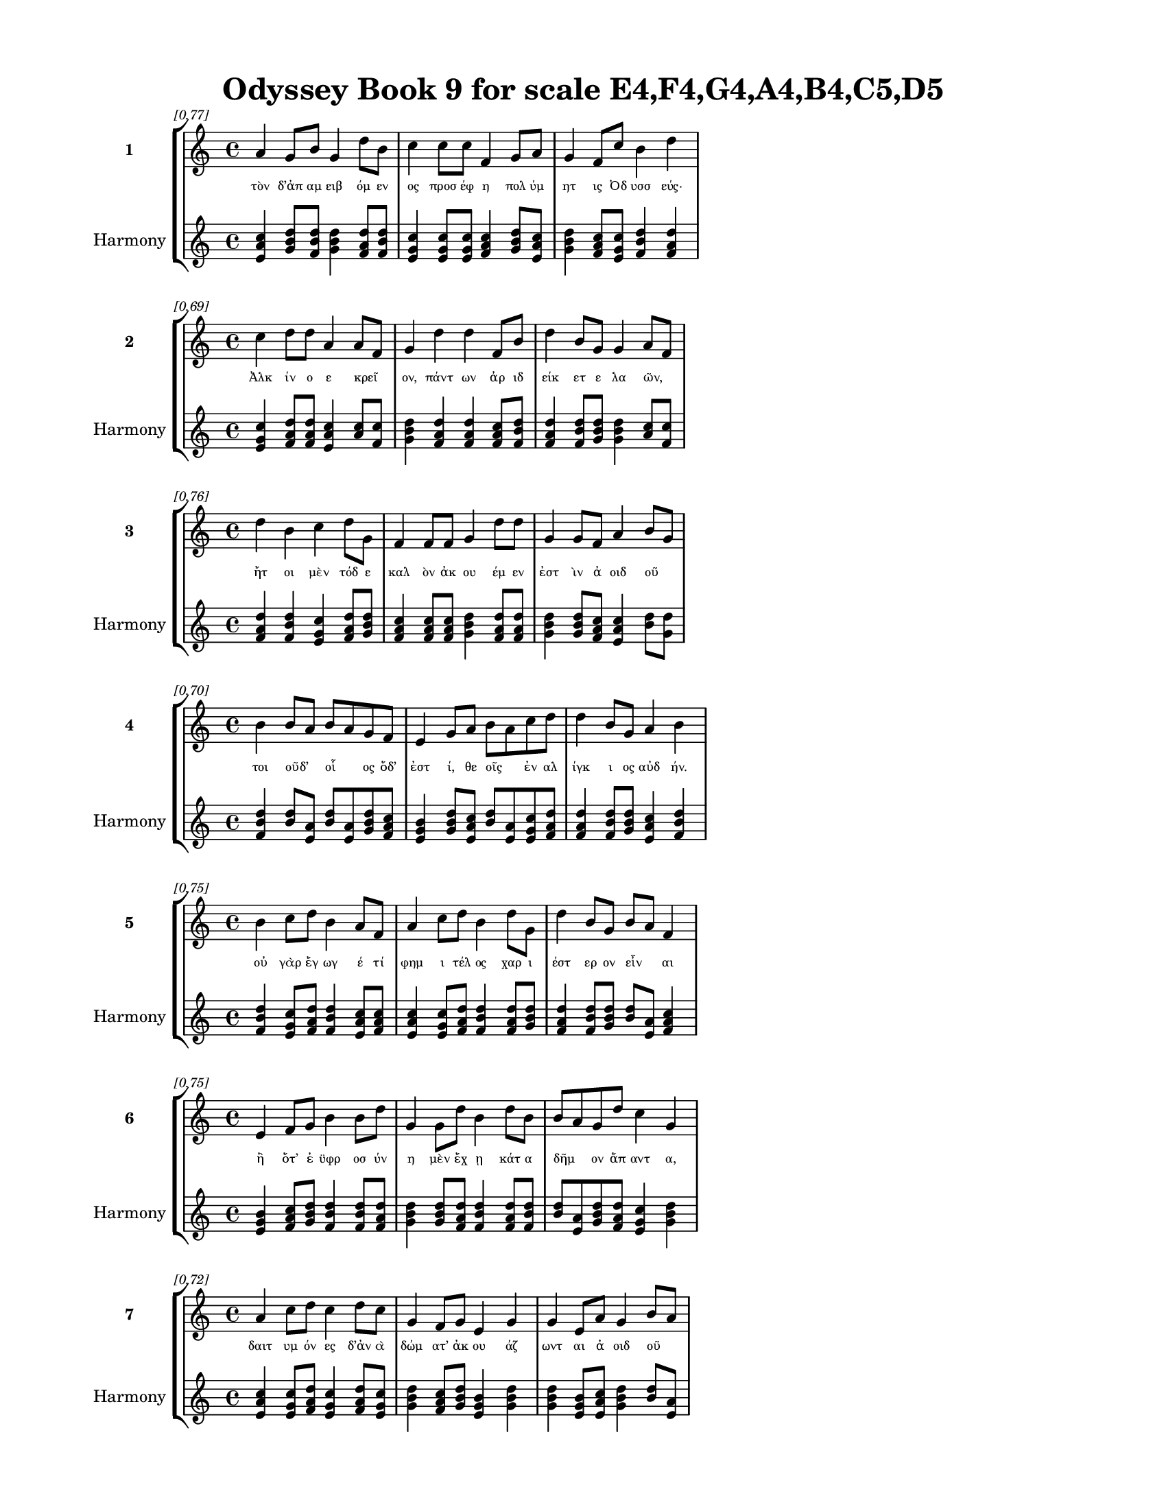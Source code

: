 \version "2.24"
#(set-global-staff-size 18)

\header {
  title = "Odyssey Book 9 for scale E4,F4,G4,A4,B4,C5,D5"
}

\paper {
  #(set-paper-size "letter")
  top-margin = 0.5\in
  bottom-margin = 0.5\in
  left-margin = 0.75\in
  right-margin = 0.75\in
  ragged-bottom = ##t
  print-page-number = ##t
  page-count = #'unset
}

\layout {
  \context {
    \Staff
    fontSize = #-1.5
  }
  \context {
    \Lyrics
    \override LyricText.font-size = #-3.5
  }
  \context {
    \Score
    \override StaffGrouper.staff-staff-spacing = #'((basic-distance . 0))
  }
}

% Line 1 - Pleasantness: 0.771
\score {
  \new StaffGroup <<
    \new Staff = "MelodyLine1" {
      \time 4/4
      \set Staff.instrumentName = \markup { \bold "1" }
      \once \override Score.RehearsalMark.break-visibility = ##(#t #t #t)
      \once \override Score.RehearsalMark.self-alignment-X = #RIGHT
      \once \override Score.RehearsalMark.font-size = #-3
      \mark \markup \italic "[0.77]"
      a'4 g'8 b'8 g'4 d''8 b'8 c''4 c''8 c''8 f'4 g'8 a'8 g'4 f'8 c''8 b'4 d''4 
    }
    \addlyrics {
      "τὸν" "δ’ἀπ" "αμ" "ειβ" "όμ" "εν" "ος" "προσ" "έφ" "η" "πολ" "ύμ" "ητ" "ις" "Ὀδ" "υσσ" "εύς·" 
    }
    \new Staff = "HarmonyLine1" {
      \time 4/4
      \clef treble
      \set Staff.instrumentName = \markup { \small "Harmony" }
      <a' c'' e'>4 <g' b' d''>8 <b' d'' f'>8 <g' b' d''>4 <d'' f' a'>8 <b' d'' f'>8 <c'' e' g'>4 <c'' e' g'>8 <c'' e' g'>8 <f' a' c''>4 <g' b' d''>8 <a' c'' e'>8 <g' b' d''>4 <f' a' c''>8 <c'' e' g'>8 <b' d'' f'>4 <d'' f' a'>4 
    }
  >>
}

% Line 2 - Pleasantness: 0.688
\score {
  \new StaffGroup <<
    \new Staff = "MelodyLine2" {
      \time 4/4
      \set Staff.instrumentName = \markup { \bold "2" }
      \once \override Score.RehearsalMark.break-visibility = ##(#t #t #t)
      \once \override Score.RehearsalMark.self-alignment-X = #RIGHT
      \once \override Score.RehearsalMark.font-size = #-3
      \mark \markup \italic "[0.69]"
      c''4 d''8 d''8 a'4 a'8 f'8 g'4 d''4 d''4 f'8 b'8 d''4 b'8 g'8 g'4 a'8 f'8 
    }
    \addlyrics {
      "Ἀλκ" "ίν" "ο" "ε" "κρεῖ" _ "ον," "πάντ" "ων" "ἀρ" "ιδ" "είκ" "ετ" "ε" "λα" "ῶν," _ 
    }
    \new Staff = "HarmonyLine2" {
      \time 4/4
      \clef treble
      \set Staff.instrumentName = \markup { \small "Harmony" }
      <c'' e' g'>4 <d'' f' a'>8 <d'' f' a'>8 <a' c'' e'>4 <a' c''>8 <f' c''>8 <g' b' d''>4 <d'' f' a'>4 <d'' f' a'>4 <f' a' c''>8 <b' d'' f'>8 <d'' f' a'>4 <b' d'' f'>8 <g' b' d''>8 <g' b' d''>4 <a' c''>8 <f' c''>8 
    }
  >>
}

% Line 3 - Pleasantness: 0.756
\score {
  \new StaffGroup <<
    \new Staff = "MelodyLine3" {
      \time 4/4
      \set Staff.instrumentName = \markup { \bold "3" }
      \once \override Score.RehearsalMark.break-visibility = ##(#t #t #t)
      \once \override Score.RehearsalMark.self-alignment-X = #RIGHT
      \once \override Score.RehearsalMark.font-size = #-3
      \mark \markup \italic "[0.76]"
      d''4 b'4 c''4 d''8 g'8 f'4 f'8 f'8 g'4 d''8 d''8 g'4 g'8 f'8 a'4 b'8 g'8 
    }
    \addlyrics {
      "ἤτ" "οι" "μὲν" "τόδ" "ε" "καλ" "ὸν" "ἀκ" "ου" "έμ" "εν" "ἐστ" "ὶν" "ἀ" "οιδ" "οῦ" _ 
    }
    \new Staff = "HarmonyLine3" {
      \time 4/4
      \clef treble
      \set Staff.instrumentName = \markup { \small "Harmony" }
      <d'' f' a'>4 <b' d'' f'>4 <c'' e' g'>4 <d'' f' a'>8 <g' b' d''>8 <f' a' c''>4 <f' a' c''>8 <f' a' c''>8 <g' b' d''>4 <d'' f' a'>8 <d'' f' a'>8 <g' b' d''>4 <g' b' d''>8 <f' a' c''>8 <a' c'' e'>4 <b' d''>8 <g' d''>8 
    }
  >>
}

% Line 4 - Pleasantness: 0.702
\score {
  \new StaffGroup <<
    \new Staff = "MelodyLine4" {
      \time 4/4
      \set Staff.instrumentName = \markup { \bold "4" }
      \once \override Score.RehearsalMark.break-visibility = ##(#t #t #t)
      \once \override Score.RehearsalMark.self-alignment-X = #RIGHT
      \once \override Score.RehearsalMark.font-size = #-3
      \mark \markup \italic "[0.70]"
      b'4 b'8 a'8 b'8 a'8 g'8 f'8 e'4 g'8 a'8 b'8 a'8 c''8 d''8 d''4 b'8 g'8 a'4 b'4 
    }
    \addlyrics {
      "τοι" "οῦδ’" _ "οἷ" _ "ος" "ὅδ’" "ἐστ" "ί," "θε" "οῖς" _ "ἐν" "αλ" "ίγκ" "ι" "ος" "αὐδ" "ήν." 
    }
    \new Staff = "HarmonyLine4" {
      \time 4/4
      \clef treble
      \set Staff.instrumentName = \markup { \small "Harmony" }
      <b' d'' f'>4 <b' d''>8 <a' e'>8 <b' d''>8 <a' e'>8 <g' b' d''>8 <f' a' c''>8 <e' g' b'>4 <g' b' d''>8 <a' c'' e'>8 <b' d''>8 <a' e'>8 <c'' e' g'>8 <d'' f' a'>8 <d'' f' a'>4 <b' d'' f'>8 <g' b' d''>8 <a' c'' e'>4 <b' d'' f'>4 
    }
  >>
}

% Line 5 - Pleasantness: 0.752
\score {
  \new StaffGroup <<
    \new Staff = "MelodyLine5" {
      \time 4/4
      \set Staff.instrumentName = \markup { \bold "5" }
      \once \override Score.RehearsalMark.break-visibility = ##(#t #t #t)
      \once \override Score.RehearsalMark.self-alignment-X = #RIGHT
      \once \override Score.RehearsalMark.font-size = #-3
      \mark \markup \italic "[0.75]"
      b'4 c''8 d''8 b'4 a'8 f'8 a'4 c''8 d''8 b'4 d''8 g'8 d''4 b'8 g'8 b'8 a'8 f'4 
    }
    \addlyrics {
      "οὐ" "γὰρ" "ἔγ" "ωγ" "έ" "τί" "φημ" "ι" "τέλ" "ος" "χαρ" "ι" "έστ" "ερ" "ον" "εἶν" _ "αι" 
    }
    \new Staff = "HarmonyLine5" {
      \time 4/4
      \clef treble
      \set Staff.instrumentName = \markup { \small "Harmony" }
      <b' d'' f'>4 <c'' e' g'>8 <d'' f' a'>8 <b' d'' f'>4 <a' c'' e'>8 <f' a' c''>8 <a' c'' e'>4 <c'' e' g'>8 <d'' f' a'>8 <b' d'' f'>4 <d'' f' a'>8 <g' b' d''>8 <d'' f' a'>4 <b' d'' f'>8 <g' b' d''>8 <b' d''>8 <a' e'>8 <f' a' c''>4 
    }
  >>
}

% Line 6 - Pleasantness: 0.754
\score {
  \new StaffGroup <<
    \new Staff = "MelodyLine6" {
      \time 4/4
      \set Staff.instrumentName = \markup { \bold "6" }
      \once \override Score.RehearsalMark.break-visibility = ##(#t #t #t)
      \once \override Score.RehearsalMark.self-alignment-X = #RIGHT
      \once \override Score.RehearsalMark.font-size = #-3
      \mark \markup \italic "[0.75]"
      e'4 f'8 g'8 b'4 b'8 d''8 g'4 g'8 d''8 b'4 d''8 b'8 b'8 a'8 g'8 d''8 c''4 g'4 
    }
    \addlyrics {
      "ἢ" "ὅτ’" "ἐ" "ϋφρ" "οσ" "ύν" "η" "μὲν" "ἔχ" "ῃ" "κάτ" "α" "δῆμ" _ "ον" "ἅπ" "αντ" "α," 
    }
    \new Staff = "HarmonyLine6" {
      \time 4/4
      \clef treble
      \set Staff.instrumentName = \markup { \small "Harmony" }
      <e' g' b'>4 <f' a' c''>8 <g' b' d''>8 <b' d'' f'>4 <b' d'' f'>8 <d'' f' a'>8 <g' b' d''>4 <g' b' d''>8 <d'' f' a'>8 <b' d'' f'>4 <d'' f' a'>8 <b' d'' f'>8 <b' d''>8 <a' e'>8 <g' b' d''>8 <d'' f' a'>8 <c'' e' g'>4 <g' b' d''>4 
    }
  >>
}

% Line 7 - Pleasantness: 0.721
\score {
  \new StaffGroup <<
    \new Staff = "MelodyLine7" {
      \time 4/4
      \set Staff.instrumentName = \markup { \bold "7" }
      \once \override Score.RehearsalMark.break-visibility = ##(#t #t #t)
      \once \override Score.RehearsalMark.self-alignment-X = #RIGHT
      \once \override Score.RehearsalMark.font-size = #-3
      \mark \markup \italic "[0.72]"
      a'4 c''8 d''8 c''4 d''8 c''8 g'4 f'8 g'8 e'4 g'4 g'4 e'8 a'8 g'4 b'8 a'8 
    }
    \addlyrics {
      "δαιτ" "υμ" "όν" "ες" "δ’ἀν" "ὰ" "δώμ" "ατ’" "ἀκ" "ου" "άζ" "ωντ" "αι" "ἀ" "οιδ" "οῦ" _ 
    }
    \new Staff = "HarmonyLine7" {
      \time 4/4
      \clef treble
      \set Staff.instrumentName = \markup { \small "Harmony" }
      <a' c'' e'>4 <c'' e' g'>8 <d'' f' a'>8 <c'' e' g'>4 <d'' f' a'>8 <c'' e' g'>8 <g' b' d''>4 <f' a' c''>8 <g' b' d''>8 <e' g' b'>4 <g' b' d''>4 <g' b' d''>4 <e' g' b'>8 <a' c'' e'>8 <g' b' d''>4 <b' d''>8 <a' e'>8 
    }
  >>
}

% Line 8 - Pleasantness: 0.693
\score {
  \new StaffGroup <<
    \new Staff = "MelodyLine8" {
      \time 4/4
      \set Staff.instrumentName = \markup { \bold "8" }
      \once \override Score.RehearsalMark.break-visibility = ##(#t #t #t)
      \once \override Score.RehearsalMark.self-alignment-X = #RIGHT
      \once \override Score.RehearsalMark.font-size = #-3
      \mark \markup \italic "[0.69]"
      g'4 g'8 g'8 g'4 b'4 a'4 d''8 d''8 d''4 d''4 c''4 a'8 a'8 e'4 e'4 
    }
    \addlyrics {
      "ἥμ" "εν" "οι" "ἑξ" "εί" "ης," "παρ" "ὰ" "δὲ" "πλήθ" "ωσ" "ι" "τράπ" "εζ" "αι" 
    }
    \new Staff = "HarmonyLine8" {
      \time 4/4
      \clef treble
      \set Staff.instrumentName = \markup { \small "Harmony" }
      <g' b' d''>4 <g' b' d''>8 <g' b' d''>8 <g' b' d''>4 <b' d'' f'>4 <a' c'' e'>4 <d'' f' a'>8 <d'' f' a'>8 <d'' f' a'>4 <d'' f' a'>4 <c'' e' g'>4 <a' c'' e'>8 <a' c'' e'>8 <e' g' b'>4 <e' g' b'>4 
    }
  >>
}

% Line 9 - Pleasantness: 0.708
\score {
  \new StaffGroup <<
    \new Staff = "MelodyLine9" {
      \time 4/4
      \set Staff.instrumentName = \markup { \bold "9" }
      \once \override Score.RehearsalMark.break-visibility = ##(#t #t #t)
      \once \override Score.RehearsalMark.self-alignment-X = #RIGHT
      \once \override Score.RehearsalMark.font-size = #-3
      \mark \markup \italic "[0.71]"
      d''4 d''4 a'4 b'4 c''8 a'8 d''8 d''8 c''4 d''4 d''8 b'8 g'8 b'8 d''4 c''4 
    }
    \addlyrics {
      "σίτ" "ου" "καὶ" "κρει" "ῶν," _ "μέθ" "υ" "δ’ἐκ" "κρητ" "ῆρ" _ "ος" "ἀφ" "ύσσ" "ων" 
    }
    \new Staff = "HarmonyLine9" {
      \time 4/4
      \clef treble
      \set Staff.instrumentName = \markup { \small "Harmony" }
      <d'' f' a'>4 <d'' f' a'>4 <a' c'' e'>4 <b' d'' f'>4 <c'' e'>8 <a' e'>8 <d'' f' a'>8 <d'' f' a'>8 <c'' e' g'>4 <d'' f' a'>4 <d'' f'>8 <b' f'>8 <g' b' d''>8 <b' d'' f'>8 <d'' f' a'>4 <c'' e' g'>4 
    }
  >>
}

% Line 10 - Pleasantness: 0.721
\score {
  \new StaffGroup <<
    \new Staff = "MelodyLine10" {
      \time 4/4
      \set Staff.instrumentName = \markup { \bold "10" }
      \once \override Score.RehearsalMark.break-visibility = ##(#t #t #t)
      \once \override Score.RehearsalMark.self-alignment-X = #RIGHT
      \once \override Score.RehearsalMark.font-size = #-3
      \mark \markup \italic "[0.72]"
      c''4 d''8 d''8 b'4 d''8 d''8 b'4 g'8 e'8 b'4 d''4 c''4 d''8 d''8 b'4 g'4 
    }
    \addlyrics {
      "οἰν" "οχ" "ό" "ος" "φορ" "έ" "ῃσ" "ι" "καὶ" "ἐγχ" "εί" "ῃ" "δεπ" "ά" "εσσ" "ι·" 
    }
    \new Staff = "HarmonyLine10" {
      \time 4/4
      \clef treble
      \set Staff.instrumentName = \markup { \small "Harmony" }
      <c'' e' g'>4 <d'' f' a'>8 <d'' f' a'>8 <b' d'' f'>4 <d'' f' a'>8 <d'' f' a'>8 <b' d'' f'>4 <g' b' d''>8 <e' g' b'>8 <b' d'' f'>4 <d'' f' a'>4 <c'' e' g'>4 <d'' f' a'>8 <d'' f' a'>8 <b' d'' f'>4 <g' b' d''>4 
    }
  >>
}

% Line 11 - Pleasantness: 0.720
\score {
  \new StaffGroup <<
    \new Staff = "MelodyLine11" {
      \time 4/4
      \set Staff.instrumentName = \markup { \bold "11" }
      \once \override Score.RehearsalMark.break-visibility = ##(#t #t #t)
      \once \override Score.RehearsalMark.self-alignment-X = #RIGHT
      \once \override Score.RehearsalMark.font-size = #-3
      \mark \markup \italic "[0.72]"
      a'8 g'8 b'8 c''8 a'4 e'4 e'4 e'8 g'8 e'4 b'8 d''8 d''4 b'8 b'8 b'8 a'8 c''4 
    }
    \addlyrics {
      "τοῦτ" _ "ό" "τί" "μοι" "κάλλ" "ιστ" "ον" "ἐν" "ὶ" "φρεσ" "ὶν" "εἴδ" "ετ" "αι" "εἶν" _ "αι." 
    }
    \new Staff = "HarmonyLine11" {
      \time 4/4
      \clef treble
      \set Staff.instrumentName = \markup { \small "Harmony" }
      <a' c''>8 <g' d''>8 <b' d'' f'>8 <c'' e' g'>8 <a' c'' e'>4 <e' g' b'>4 <e' g' b'>4 <e' g' b'>8 <g' b' d''>8 <e' g' b'>4 <b' d'' f'>8 <d'' f' a'>8 <d'' f' a'>4 <b' d'' f'>8 <b' d'' f'>8 <b' d''>8 <a' e'>8 <c'' e' g'>4 
    }
  >>
}

% Line 12 - Pleasantness: 0.785
\score {
  \new StaffGroup <<
    \new Staff = "MelodyLine12" {
      \time 4/4
      \set Staff.instrumentName = \markup { \bold "12" }
      \once \override Score.RehearsalMark.break-visibility = ##(#t #t #t)
      \once \override Score.RehearsalMark.self-alignment-X = #RIGHT
      \once \override Score.RehearsalMark.font-size = #-3
      \mark \markup \italic "[0.79]"
      b'4 c''8 d''8 d''4 b'8 g'8 f'4 a'8 c''8 d''4 d''8 c''8 a'4 f'8 d''8 c''4 d''4 
    }
    \addlyrics {
      "σοὶ" "δ’ἐμ" "ὰ" "κήδ" "ε" "α" "θυμ" "ὸς" "ἐπ" "ετρ" "άπ" "ετ" "ο" "στον" "ό" "εντ" "α" 
    }
    \new Staff = "HarmonyLine12" {
      \time 4/4
      \clef treble
      \set Staff.instrumentName = \markup { \small "Harmony" }
      <b' d'' f'>4 <c'' e' g'>8 <d'' f' a'>8 <d'' f' a'>4 <b' d'' f'>8 <g' b' d''>8 <f' a' c''>4 <a' c'' e'>8 <c'' e' g'>8 <d'' f' a'>4 <d'' f' a'>8 <c'' e' g'>8 <a' c'' e'>4 <f' a' c''>8 <d'' f' a'>8 <c'' e' g'>4 <d'' f' a'>4 
    }
  >>
}

% Line 13 - Pleasantness: 0.714
\score {
  \new StaffGroup <<
    \new Staff = "MelodyLine13" {
      \time 4/4
      \set Staff.instrumentName = \markup { \bold "13" }
      \once \override Score.RehearsalMark.break-visibility = ##(#t #t #t)
      \once \override Score.RehearsalMark.self-alignment-X = #RIGHT
      \once \override Score.RehearsalMark.font-size = #-3
      \mark \markup \italic "[0.71]"
      d''4 b'4 d''4 d''8 b'8 b'8 a'8 f'8 a'8 g'4 d''8 b'8 c''4 d''8 c''8 d''4 b'4 
    }
    \addlyrics {
      "εἴρ" "εσθ’," "ὄφρ’" "ἔτ" "ι" "μᾶλλ" _ "ον" "ὀδ" "υρ" "όμ" "εν" "ος" "στεν" "αχ" "ίζ" "ω·" 
    }
    \new Staff = "HarmonyLine13" {
      \time 4/4
      \clef treble
      \set Staff.instrumentName = \markup { \small "Harmony" }
      <d'' f' a'>4 <b' d'' f'>4 <d'' f' a'>4 <d'' f' a'>8 <b' d'' f'>8 <b' d''>8 <a' e'>8 <f' a' c''>8 <a' c'' e'>8 <g' b' d''>4 <d'' f' a'>8 <b' d'' f'>8 <c'' e' g'>4 <d'' f' a'>8 <c'' e' g'>8 <d'' f' a'>4 <b' d'' f'>4 
    }
  >>
}

% Line 14 - Pleasantness: 0.757
\score {
  \new StaffGroup <<
    \new Staff = "MelodyLine14" {
      \time 4/4
      \set Staff.instrumentName = \markup { \bold "14" }
      \once \override Score.RehearsalMark.break-visibility = ##(#t #t #t)
      \once \override Score.RehearsalMark.self-alignment-X = #RIGHT
      \once \override Score.RehearsalMark.font-size = #-3
      \mark \markup \italic "[0.76]"
      b'4 d''8 c''8 d''4 d''8 d''8 g'4 e'8 c''8 f'4 a'8 f'8 g'4 g'8 e'8 a'4 a'4 
    }
    \addlyrics {
      "τί" "πρῶτ" _ "όν" "τοι" "ἔπ" "ειτ" "α," "τί" "δ’ὑστ" "άτ" "ι" "ον" "κατ" "αλ" "έξ" "ω;" 
    }
    \new Staff = "HarmonyLine14" {
      \time 4/4
      \clef treble
      \set Staff.instrumentName = \markup { \small "Harmony" }
      <b' d'' f'>4 <d'' f'>8 <c'' g'>8 <d'' f' a'>4 <d'' f' a'>8 <d'' f' a'>8 <g' b' d''>4 <e' g' b'>8 <c'' e' g'>8 <f' a' c''>4 <a' c'' e'>8 <f' a' c''>8 <g' b' d''>4 <g' b' d''>8 <e' g' b'>8 <a' c'' e'>4 <a' c'' e'>4 
    }
  >>
}

% Line 15 - Pleasantness: 0.743
\score {
  \new StaffGroup <<
    \new Staff = "MelodyLine15" {
      \time 4/4
      \set Staff.instrumentName = \markup { \bold "15" }
      \once \override Score.RehearsalMark.break-visibility = ##(#t #t #t)
      \once \override Score.RehearsalMark.self-alignment-X = #RIGHT
      \once \override Score.RehearsalMark.font-size = #-3
      \mark \markup \italic "[0.74]"
      d''4 c''8 a'8 c''4 d''4 g'4 b'8 d''8 b'4 g'8 e'8 g'4 b'8 d''8 c''4 a'4 
    }
    \addlyrics {
      "κήδ" "ε’" "ἐπ" "εί" "μοι" "πολλ" "ὰ" "δόσ" "αν" "θε" "οὶ" "Οὐρ" "αν" "ί" "ων" "ες." 
    }
    \new Staff = "HarmonyLine15" {
      \time 4/4
      \clef treble
      \set Staff.instrumentName = \markup { \small "Harmony" }
      <d'' f' a'>4 <c'' e' g'>8 <a' c'' e'>8 <c'' e' g'>4 <d'' f' a'>4 <g' b' d''>4 <b' d'' f'>8 <d'' f' a'>8 <b' d'' f'>4 <g' b' d''>8 <e' g' b'>8 <g' b' d''>4 <b' d'' f'>8 <d'' f' a'>8 <c'' e' g'>4 <a' c'' e'>4 
    }
  >>
}

% Line 16 - Pleasantness: 0.696
\score {
  \new StaffGroup <<
    \new Staff = "MelodyLine16" {
      \time 4/4
      \set Staff.instrumentName = \markup { \bold "16" }
      \once \override Score.RehearsalMark.break-visibility = ##(#t #t #t)
      \once \override Score.RehearsalMark.self-alignment-X = #RIGHT
      \once \override Score.RehearsalMark.font-size = #-3
      \mark \markup \italic "[0.70]"
      d''8 b'8 d''8 g'8 e'4 b'8 g'8 d''4 d''4 d''4 b'8 b'8 d''4 b'8 c''8 g'4 a'8 f'8 
    }
    \addlyrics {
      "νῦν" _ "δ’ὄν" "ομ" "α" "πρῶτ" _ "ον" "μυθ" "ήσ" "ομ" "αι," "ὄφρ" "α" "καὶ" "ὑμ" "εῖς" _ 
    }
    \new Staff = "HarmonyLine16" {
      \time 4/4
      \clef treble
      \set Staff.instrumentName = \markup { \small "Harmony" }
      <d'' f'>8 <b' f'>8 <d'' f' a'>8 <g' b' d''>8 <e' g' b'>4 <b' d''>8 <g' d''>8 <d'' f' a'>4 <d'' f' a'>4 <d'' f' a'>4 <b' d'' f'>8 <b' d'' f'>8 <d'' f' a'>4 <b' d'' f'>8 <c'' e' g'>8 <g' b' d''>4 <a' c''>8 <f' c''>8 
    }
  >>
}

% Line 17 - Pleasantness: 0.761
\score {
  \new StaffGroup <<
    \new Staff = "MelodyLine17" {
      \time 4/4
      \set Staff.instrumentName = \markup { \bold "17" }
      \once \override Score.RehearsalMark.break-visibility = ##(#t #t #t)
      \once \override Score.RehearsalMark.self-alignment-X = #RIGHT
      \once \override Score.RehearsalMark.font-size = #-3
      \mark \markup \italic "[0.76]"
      d''4 b'8 g'8 e'4 g'8 d''8 c''4 d''8 b'8 g'4 d''8 b'8 g'4 a'8 g'8 b'8 a'8 f'4 
    }
    \addlyrics {
      "εἴδ" "ετ’," "ἐγ" "ὼ" "δ’ἂν" "ἔπ" "ειτ" "α" "φυγ" "ὼν" "ὕπ" "ο" "νηλ" "ε" "ὲς" "ἦμ" _ "αρ" 
    }
    \new Staff = "HarmonyLine17" {
      \time 4/4
      \clef treble
      \set Staff.instrumentName = \markup { \small "Harmony" }
      <d'' f' a'>4 <b' d'' f'>8 <g' b' d''>8 <e' g' b'>4 <g' b' d''>8 <d'' f' a'>8 <c'' e' g'>4 <d'' f' a'>8 <b' d'' f'>8 <g' b' d''>4 <d'' f' a'>8 <b' d'' f'>8 <g' b' d''>4 <a' c'' e'>8 <g' b' d''>8 <b' d''>8 <a' e'>8 <f' a' c''>4 
    }
  >>
}

% Line 18 - Pleasantness: 0.763
\score {
  \new StaffGroup <<
    \new Staff = "MelodyLine18" {
      \time 4/4
      \set Staff.instrumentName = \markup { \bold "18" }
      \once \override Score.RehearsalMark.break-visibility = ##(#t #t #t)
      \once \override Score.RehearsalMark.self-alignment-X = #RIGHT
      \once \override Score.RehearsalMark.font-size = #-3
      \mark \markup \italic "[0.76]"
      c''4 b'8 g'8 a'8 f'8 a'8 d''8 a'4 e'8 g'8 d''4 d''8 d''8 d''4 d''8 b'8 d''4 c''4 
    }
    \addlyrics {
      "ὑμ" "ῖν" _ "ξεῖν" _ "ος" "ἔ" "ω" "καὶ" "ἀπ" "όπρ" "οθ" "ι" "δώμ" "ατ" "α" "ναί" "ων." 
    }
    \new Staff = "HarmonyLine18" {
      \time 4/4
      \clef treble
      \set Staff.instrumentName = \markup { \small "Harmony" }
      <c'' e' g'>4 <b' d''>8 <g' d''>8 <a' c''>8 <f' c''>8 <a' c'' e'>8 <d'' f' a'>8 <a' c'' e'>4 <e' g' b'>8 <g' b' d''>8 <d'' f' a'>4 <d'' f' a'>8 <d'' f' a'>8 <d'' f' a'>4 <d'' f' a'>8 <b' d'' f'>8 <d'' f' a'>4 <c'' e' g'>4 
    }
  >>
}

% Line 19 - Pleasantness: 0.679
\score {
  \new StaffGroup <<
    \new Staff = "MelodyLine19" {
      \time 4/4
      \set Staff.instrumentName = \markup { \bold "19" }
      \once \override Score.RehearsalMark.break-visibility = ##(#t #t #t)
      \once \override Score.RehearsalMark.self-alignment-X = #RIGHT
      \once \override Score.RehearsalMark.font-size = #-3
      \mark \markup \italic "[0.68]"
      b'4 d''8 a'8 f'4 a'4 f'4 g'8 d''8 c''4 d''4 b'8 a'8 c''8 d''8 b'4 a'4 
    }
    \addlyrics {
      "εἴμ’" "Ὀδ" "υσ" "εὺς" "Λα" "ερτ" "ι" "άδ" "ης," "ὃς" "πᾶσ" _ "ι" "δόλ" "οισ" "ιν" 
    }
    \new Staff = "HarmonyLine19" {
      \time 4/4
      \clef treble
      \set Staff.instrumentName = \markup { \small "Harmony" }
      <b' d'' f'>4 <d'' f' a'>8 <a' c'' e'>8 <f' a' c''>4 <a' c'' e'>4 <f' a' c''>4 <g' b' d''>8 <d'' f' a'>8 <c'' e' g'>4 <d'' f' a'>4 <b' d''>8 <a' e'>8 <c'' e' g'>8 <d'' f' a'>8 <b' d'' f'>4 <a' c'' e'>4 
    }
  >>
}

% Line 20 - Pleasantness: 0.703
\score {
  \new StaffGroup <<
    \new Staff = "MelodyLine20" {
      \time 4/4
      \set Staff.instrumentName = \markup { \bold "20" }
      \once \override Score.RehearsalMark.break-visibility = ##(#t #t #t)
      \once \override Score.RehearsalMark.self-alignment-X = #RIGHT
      \once \override Score.RehearsalMark.font-size = #-3
      \mark \markup \italic "[0.70]"
      c''4 d''4 b'4 g'8 d''8 b'4 g'4 b'4 d''8 b'8 g'4 a'8 b'8 d''4 b'4 
    }
    \addlyrics {
      "ἀνθρ" "ώπ" "οισ" "ι" "μέλ" "ω," "καί" "μευ" "κλέ" "ος" "οὐρ" "αν" "ὸν" "ἵκ" "ει." 
    }
    \new Staff = "HarmonyLine20" {
      \time 4/4
      \clef treble
      \set Staff.instrumentName = \markup { \small "Harmony" }
      <c'' e' g'>4 <d'' f' a'>4 <b' d'' f'>4 <g' b' d''>8 <d'' f' a'>8 <b' d'' f'>4 <g' b' d''>4 <b' d'' f'>4 <d'' f' a'>8 <b' d'' f'>8 <g' b' d''>4 <a' c'' e'>8 <b' d'' f'>8 <d'' f' a'>4 <b' d'' f'>4 
    }
  >>
}

% Line 21 - Pleasantness: 0.706
\score {
  \new StaffGroup <<
    \new Staff = "MelodyLine21" {
      \time 4/4
      \set Staff.instrumentName = \markup { \bold "21" }
      \once \override Score.RehearsalMark.break-visibility = ##(#t #t #t)
      \once \override Score.RehearsalMark.self-alignment-X = #RIGHT
      \once \override Score.RehearsalMark.font-size = #-3
      \mark \markup \italic "[0.71]"
      c''4 d''8 d''8 b'4 b'8 d''8 a'4 g'4 d''4 g'8 e'8 g'4 d''8 b'8 b'4 d''8 b'8 
    }
    \addlyrics {
      "ναι" "ετ" "ά" "ω" "δ’Ἰθ" "άκ" "ην" "εὐδ" "εί" "ελ" "ον·" "ἐν" "δ’ὄρ" "ος" "αὐτ" "ῇ" _ 
    }
    \new Staff = "HarmonyLine21" {
      \time 4/4
      \clef treble
      \set Staff.instrumentName = \markup { \small "Harmony" }
      <c'' e' g'>4 <d'' f' a'>8 <d'' f' a'>8 <b' d'' f'>4 <b' d'' f'>8 <d'' f' a'>8 <a' c'' e'>4 <g' b' d''>4 <d'' f' a'>4 <g' b' d''>8 <e' g' b'>8 <g' b' d''>4 <d'' f' a'>8 <b' d'' f'>8 <b' d'' f'>4 <d'' f'>8 <b' f'>8 
    }
  >>
}

% Line 22 - Pleasantness: 0.755
\score {
  \new StaffGroup <<
    \new Staff = "MelodyLine22" {
      \time 4/4
      \set Staff.instrumentName = \markup { \bold "22" }
      \once \override Score.RehearsalMark.break-visibility = ##(#t #t #t)
      \once \override Score.RehearsalMark.self-alignment-X = #RIGHT
      \once \override Score.RehearsalMark.font-size = #-3
      \mark \markup \italic "[0.76]"
      b'4 b'8 f'8 f'4 f'8 g'8 f'4 f'8 a'8 a'4 g'8 b'8 c''4 b'8 d''8 b'8 a'8 c''4 
    }
    \addlyrics {
      "Νήρ" "ιτ" "ον" "εἰν" "οσ" "ίφ" "υλλ" "ον," "ἀρ" "ιπρ" "επ" "ές·" "ἀμφ" "ὶ" "δὲ" "νῆσ" _ "οι" 
    }
    \new Staff = "HarmonyLine22" {
      \time 4/4
      \clef treble
      \set Staff.instrumentName = \markup { \small "Harmony" }
      <b' d'' f'>4 <b' d'' f'>8 <f' a' c''>8 <f' a' c''>4 <f' a' c''>8 <g' b' d''>8 <f' a' c''>4 <f' a' c''>8 <a' c'' e'>8 <a' c'' e'>4 <g' b' d''>8 <b' d'' f'>8 <c'' e' g'>4 <b' d'' f'>8 <d'' f' a'>8 <b' d''>8 <a' e'>8 <c'' e' g'>4 
    }
  >>
}

% Line 23 - Pleasantness: 0.761
\score {
  \new StaffGroup <<
    \new Staff = "MelodyLine23" {
      \time 4/4
      \set Staff.instrumentName = \markup { \bold "23" }
      \once \override Score.RehearsalMark.break-visibility = ##(#t #t #t)
      \once \override Score.RehearsalMark.self-alignment-X = #RIGHT
      \once \override Score.RehearsalMark.font-size = #-3
      \mark \markup \italic "[0.76]"
      g'4 a'4 g'4 d''8 d''8 d''4 d''8 d''8 d''4 g'8 g'8 b'4 d''4 f'4 e'4 
    }
    \addlyrics {
      "πολλ" "αὶ" "ναι" "ετ" "ά" "ουσ" "ι" "μάλ" "α" "σχεδ" "ὸν" "ἀλλ" "ήλ" "ῃσ" "ι," 
    }
    \new Staff = "HarmonyLine23" {
      \time 4/4
      \clef treble
      \set Staff.instrumentName = \markup { \small "Harmony" }
      <g' b' d''>4 <a' c'' e'>4 <g' b' d''>4 <d'' f' a'>8 <d'' f' a'>8 <d'' f' a'>4 <d'' f' a'>8 <d'' f' a'>8 <d'' f' a'>4 <g' b' d''>8 <g' b' d''>8 <b' d'' f'>4 <d'' f' a'>4 <f' a' c''>4 <e' g' b'>4 
    }
  >>
}

% Line 24 - Pleasantness: 0.761
\score {
  \new StaffGroup <<
    \new Staff = "MelodyLine24" {
      \time 4/4
      \set Staff.instrumentName = \markup { \bold "24" }
      \once \override Score.RehearsalMark.break-visibility = ##(#t #t #t)
      \once \override Score.RehearsalMark.self-alignment-X = #RIGHT
      \once \override Score.RehearsalMark.font-size = #-3
      \mark \markup \italic "[0.76]"
      b'4 b'8 e'8 e'4 e'8 f'8 f'4 a'8 a'8 a'4 c''4 a'4 g'8 b'8 g'4 e'4 
    }
    \addlyrics {
      "Δουλ" "ίχ" "ι" "όν" "τε" "Σάμ" "η" "τε" "καὶ" "ὑλ" "ή" "εσσ" "α" "Ζάκ" "υνθ" "ος." 
    }
    \new Staff = "HarmonyLine24" {
      \time 4/4
      \clef treble
      \set Staff.instrumentName = \markup { \small "Harmony" }
      <b' d'' f'>4 <b' d'' f'>8 <e' g' b'>8 <e' g' b'>4 <e' g' b'>8 <f' a' c''>8 <f' a' c''>4 <a' c'' e'>8 <a' c'' e'>8 <a' c'' e'>4 <c'' e' g'>4 <a' c'' e'>4 <g' b' d''>8 <b' d'' f'>8 <g' b' d''>4 <e' g' b'>4 
    }
  >>
}

% Line 25 - Pleasantness: 0.770
\score {
  \new StaffGroup <<
    \new Staff = "MelodyLine25" {
      \time 4/4
      \set Staff.instrumentName = \markup { \bold "25" }
      \once \override Score.RehearsalMark.break-visibility = ##(#t #t #t)
      \once \override Score.RehearsalMark.self-alignment-X = #RIGHT
      \once \override Score.RehearsalMark.font-size = #-3
      \mark \markup \italic "[0.77]"
      g'4 a'4 a'4 g'8 a'8 f'4 a'8 f'8 a'4 d''8 a'8 a'4 a'8 b'8 d''8 c''8 a'4 
    }
    \addlyrics {
      "αὐτ" "ὴ" "δὲ" "χθαμ" "αλ" "ὴ" "παν" "υπ" "ερτ" "άτ" "η" "εἰν" "ἁλ" "ὶ" "κεῖτ" _ "αι" 
    }
    \new Staff = "HarmonyLine25" {
      \time 4/4
      \clef treble
      \set Staff.instrumentName = \markup { \small "Harmony" }
      <g' b' d''>4 <a' c'' e'>4 <a' c'' e'>4 <g' b' d''>8 <a' c'' e'>8 <f' a' c''>4 <a' c'' e'>8 <f' a' c''>8 <a' c'' e'>4 <d'' f' a'>8 <a' c'' e'>8 <a' c'' e'>4 <a' c'' e'>8 <b' d'' f'>8 <d'' f'>8 <c'' g'>8 <a' c'' e'>4 
    }
  >>
}

% Line 26 - Pleasantness: 0.721
\score {
  \new StaffGroup <<
    \new Staff = "MelodyLine26" {
      \time 4/4
      \set Staff.instrumentName = \markup { \bold "26" }
      \once \override Score.RehearsalMark.break-visibility = ##(#t #t #t)
      \once \override Score.RehearsalMark.self-alignment-X = #RIGHT
      \once \override Score.RehearsalMark.font-size = #-3
      \mark \markup \italic "[0.72]"
      c''4 d''8 b'8 a'4 c''8 d''8 c''4 f'8 g'8 g'4 b'8 g'8 b'4 d''8 g'8 a'4 g'4 
    }
    \addlyrics {
      "πρὸς" "ζόφ" "ον," "αἱ" "δέ" "τ’ἄν" "ευθ" "ε" "πρὸς" "ἠ" "ῶ" _ "τ’ἠ" "έλ" "ι" "όν" "τε," 
    }
    \new Staff = "HarmonyLine26" {
      \time 4/4
      \clef treble
      \set Staff.instrumentName = \markup { \small "Harmony" }
      <c'' e' g'>4 <d'' f' a'>8 <b' d'' f'>8 <a' c'' e'>4 <c'' e' g'>8 <d'' f' a'>8 <c'' e' g'>4 <f' a' c''>8 <g' b' d''>8 <g' b' d''>4 <b' d''>8 <g' d''>8 <b' d'' f'>4 <d'' f' a'>8 <g' b' d''>8 <a' c'' e'>4 <g' b' d''>4 
    }
  >>
}

% Line 27 - Pleasantness: 0.707
\score {
  \new StaffGroup <<
    \new Staff = "MelodyLine27" {
      \time 4/4
      \set Staff.instrumentName = \markup { \bold "27" }
      \once \override Score.RehearsalMark.break-visibility = ##(#t #t #t)
      \once \override Score.RehearsalMark.self-alignment-X = #RIGHT
      \once \override Score.RehearsalMark.font-size = #-3
      \mark \markup \italic "[0.71]"
      b'4 b'8 a'8 b'4 a'8 g'8 e'4 g'4 b'4 d''8 c''8 a'4 c''8 d''8 b'4 d''4 
    }
    \addlyrics {
      "τρηχ" "εῖ’," _ "ἀλλ’" "ἀγ" "αθ" "ὴ" "κουρ" "οτρ" "όφ" "ος·" "οὔ" "τι" "ἔγ" "ωγ" "ε" 
    }
    \new Staff = "HarmonyLine27" {
      \time 4/4
      \clef treble
      \set Staff.instrumentName = \markup { \small "Harmony" }
      <b' d'' f'>4 <b' d''>8 <a' e'>8 <b' d'' f'>4 <a' c'' e'>8 <g' b' d''>8 <e' g' b'>4 <g' b' d''>4 <b' d'' f'>4 <d'' f' a'>8 <c'' e' g'>8 <a' c'' e'>4 <c'' e' g'>8 <d'' f' a'>8 <b' d'' f'>4 <d'' f' a'>4 
    }
  >>
}

% Line 28 - Pleasantness: 0.743
\score {
  \new StaffGroup <<
    \new Staff = "MelodyLine28" {
      \time 4/4
      \set Staff.instrumentName = \markup { \bold "28" }
      \once \override Score.RehearsalMark.break-visibility = ##(#t #t #t)
      \once \override Score.RehearsalMark.self-alignment-X = #RIGHT
      \once \override Score.RehearsalMark.font-size = #-3
      \mark \markup \italic "[0.74]"
      b'8 a'8 d''4 c''4 d''8 c''8 a'4 f'8 g'8 d''4 c''8 d''8 d''4 b'8 d''8 d''4 b'4 
    }
    \addlyrics {
      "ἧς" _ "γαί" "ης" "δύν" "αμ" "αι" "γλυκ" "ερ" "ώτ" "ερ" "ον" "ἄλλ" "ο" "ἰδ" "έσθ" "αι." 
    }
    \new Staff = "HarmonyLine28" {
      \time 4/4
      \clef treble
      \set Staff.instrumentName = \markup { \small "Harmony" }
      <b' d''>8 <a' e'>8 <d'' f' a'>4 <c'' e' g'>4 <d'' f' a'>8 <c'' e' g'>8 <a' c'' e'>4 <f' a' c''>8 <g' b' d''>8 <d'' f' a'>4 <c'' e' g'>8 <d'' f' a'>8 <d'' f' a'>4 <b' d'' f'>8 <d'' f' a'>8 <d'' f' a'>4 <b' d'' f'>4 
    }
  >>
}

% Line 29 - Pleasantness: 0.692
\score {
  \new StaffGroup <<
    \new Staff = "MelodyLine29" {
      \time 4/4
      \set Staff.instrumentName = \markup { \bold "29" }
      \once \override Score.RehearsalMark.break-visibility = ##(#t #t #t)
      \once \override Score.RehearsalMark.self-alignment-X = #RIGHT
      \once \override Score.RehearsalMark.font-size = #-3
      \mark \markup \italic "[0.69]"
      d''8 b'8 b'4 a'4 c''8 d''8 d''4 g'8 g'8 d''4 d''4 d''8 b'8 d''8 b'8 d''4 b'4 
    }
    \addlyrics {
      "ἦ" _ "μέν" "μ’αὐτ" "όθ’" "ἔρ" "υκ" "ε" "Καλ" "υψ" "ώ," "δῖ" _ "α" "θε" "ά" "ων," 
    }
    \new Staff = "HarmonyLine29" {
      \time 4/4
      \clef treble
      \set Staff.instrumentName = \markup { \small "Harmony" }
      <d'' f'>8 <b' f'>8 <b' d'' f'>4 <a' c'' e'>4 <c'' e' g'>8 <d'' f' a'>8 <d'' f' a'>4 <g' b' d''>8 <g' b' d''>8 <d'' f' a'>4 <d'' f' a'>4 <d'' f'>8 <b' f'>8 <d'' f' a'>8 <b' d'' f'>8 <d'' f' a'>4 <b' d'' f'>4 
    }
  >>
}

% Line 30 - Pleasantness: 0.721
\score {
  \new StaffGroup <<
    \new Staff = "MelodyLine30" {
      \time 4/4
      \set Staff.instrumentName = \markup { \bold "30" }
      \once \override Score.RehearsalMark.break-visibility = ##(#t #t #t)
      \once \override Score.RehearsalMark.self-alignment-X = #RIGHT
      \once \override Score.RehearsalMark.font-size = #-3
      \mark \markup \italic "[0.72]"
      c''4 d''4 b'4 g'8 b'8 b'8 a'8 f'8 a'8 c''4 d''8 d''8 c''4 d''8 b'8 b'8 a'8 c''4 
    }
    \addlyrics {
      "ἐν" "σπέσσ" "ι" "γλαφ" "υρ" "οῖσ" _ "ι," "λιλ" "αι" "ομ" "έν" "η" "πόσ" "ιν" "εἶν" _ "αι·" 
    }
    \new Staff = "HarmonyLine30" {
      \time 4/4
      \clef treble
      \set Staff.instrumentName = \markup { \small "Harmony" }
      <c'' e' g'>4 <d'' f' a'>4 <b' d'' f'>4 <g' b' d''>8 <b' d'' f'>8 <b' d''>8 <a' e'>8 <f' a' c''>8 <a' c'' e'>8 <c'' e' g'>4 <d'' f' a'>8 <d'' f' a'>8 <c'' e' g'>4 <d'' f' a'>8 <b' d'' f'>8 <b' d''>8 <a' e'>8 <c'' e' g'>4 
    }
  >>
}

% Line 31 - Pleasantness: 0.752
\score {
  \new StaffGroup <<
    \new Staff = "MelodyLine31" {
      \time 4/4
      \set Staff.instrumentName = \markup { \bold "31" }
      \once \override Score.RehearsalMark.break-visibility = ##(#t #t #t)
      \once \override Score.RehearsalMark.self-alignment-X = #RIGHT
      \once \override Score.RehearsalMark.font-size = #-3
      \mark \markup \italic "[0.75]"
      d''4 d''4 g'4 d''4 d''4 d''8 b'8 d''4 d''8 c''8 a'4 c''8 d''8 g'4 f'4 
    }
    \addlyrics {
      "ὣς" "δ’αὔτ" "ως" "Κίρκ" "η" "κατ" "ερ" "ήτ" "υ" "εν" "ἐν" "μεγ" "άρ" "οισ" "ιν" 
    }
    \new Staff = "HarmonyLine31" {
      \time 4/4
      \clef treble
      \set Staff.instrumentName = \markup { \small "Harmony" }
      <d'' f' a'>4 <d'' f' a'>4 <g' b' d''>4 <d'' f' a'>4 <d'' f' a'>4 <d'' f' a'>8 <b' d'' f'>8 <d'' f' a'>4 <d'' f' a'>8 <c'' e' g'>8 <a' c'' e'>4 <c'' e' g'>8 <d'' f' a'>8 <g' b' d''>4 <f' a' c''>4 
    }
  >>
}

% Line 32 - Pleasantness: 0.769
\score {
  \new StaffGroup <<
    \new Staff = "MelodyLine32" {
      \time 4/4
      \set Staff.instrumentName = \markup { \bold "32" }
      \once \override Score.RehearsalMark.break-visibility = ##(#t #t #t)
      \once \override Score.RehearsalMark.self-alignment-X = #RIGHT
      \once \override Score.RehearsalMark.font-size = #-3
      \mark \markup \italic "[0.77]"
      c''4 d''4 b'4 d''8 d''8 b'4 g'8 e'8 g'4 a'8 d''8 b'4 d''8 b'8 b'8 a'8 f'4 
    }
    \addlyrics {
      "Αἰ" "αί" "η" "δολ" "ό" "εσσ" "α," "λιλ" "αι" "ομ" "έν" "η" "πόσ" "ιν" "εἶν" _ "αι·" 
    }
    \new Staff = "HarmonyLine32" {
      \time 4/4
      \clef treble
      \set Staff.instrumentName = \markup { \small "Harmony" }
      <c'' e' g'>4 <d'' f' a'>4 <b' d'' f'>4 <d'' f' a'>8 <d'' f' a'>8 <b' d'' f'>4 <g' b' d''>8 <e' g' b'>8 <g' b' d''>4 <a' c'' e'>8 <d'' f' a'>8 <b' d'' f'>4 <d'' f' a'>8 <b' d'' f'>8 <b' d''>8 <a' e'>8 <f' a' c''>4 
    }
  >>
}

% Line 33 - Pleasantness: 0.747
\score {
  \new StaffGroup <<
    \new Staff = "MelodyLine33" {
      \time 4/4
      \set Staff.instrumentName = \markup { \bold "33" }
      \once \override Score.RehearsalMark.break-visibility = ##(#t #t #t)
      \once \override Score.RehearsalMark.self-alignment-X = #RIGHT
      \once \override Score.RehearsalMark.font-size = #-3
      \mark \markup \italic "[0.75]"
      b'4 b'8 c''8 e'4 g'8 f'8 g'4 g'8 b'8 g'4 b'4 b'4 b'8 b'8 a'4 f'4 
    }
    \addlyrics {
      "ἀλλ’" "ἐμ" "ὸν" "οὔ" "ποτ" "ε" "θυμ" "ὸν" "ἐν" "ὶ" "στήθ" "εσσ" "ιν" "ἔπ" "ειθ" "εν." 
    }
    \new Staff = "HarmonyLine33" {
      \time 4/4
      \clef treble
      \set Staff.instrumentName = \markup { \small "Harmony" }
      <b' d'' f'>4 <b' d'' f'>8 <c'' e' g'>8 <e' g' b'>4 <g' b' d''>8 <f' a' c''>8 <g' b' d''>4 <g' b' d''>8 <b' d'' f'>8 <g' b' d''>4 <b' d'' f'>4 <b' d'' f'>4 <b' d'' f'>8 <b' d'' f'>8 <a' c'' e'>4 <f' a' c''>4 
    }
  >>
}

% Line 34 - Pleasantness: 0.711
\score {
  \new StaffGroup <<
    \new Staff = "MelodyLine34" {
      \time 4/4
      \set Staff.instrumentName = \markup { \bold "34" }
      \once \override Score.RehearsalMark.break-visibility = ##(#t #t #t)
      \once \override Score.RehearsalMark.self-alignment-X = #RIGHT
      \once \override Score.RehearsalMark.font-size = #-3
      \mark \markup \italic "[0.71]"
      a'4 g'4 g'4 d''8 g'8 g'4 g'8 f'8 g'4 d''8 b'8 g'4 a'8 b'8 d''4 c''4 
    }
    \addlyrics {
      "ὣς" "οὐδ" "ὲν" "γλύκ" "ι" "ον" "ἧς" _ "πατρ" "ίδ" "ος" "οὐδ" "ὲ" "τοκ" "ή" "ων" 
    }
    \new Staff = "HarmonyLine34" {
      \time 4/4
      \clef treble
      \set Staff.instrumentName = \markup { \small "Harmony" }
      <a' c'' e'>4 <g' b' d''>4 <g' b' d''>4 <d'' f' a'>8 <g' b' d''>8 <g' b' d''>4 <g' b'>8 <f' c''>8 <g' b' d''>4 <d'' f' a'>8 <b' d'' f'>8 <g' b' d''>4 <a' c'' e'>8 <b' d'' f'>8 <d'' f' a'>4 <c'' e' g'>4 
    }
  >>
}

% Line 35 - Pleasantness: 0.728
\score {
  \new StaffGroup <<
    \new Staff = "MelodyLine35" {
      \time 4/4
      \set Staff.instrumentName = \markup { \bold "35" }
      \once \override Score.RehearsalMark.break-visibility = ##(#t #t #t)
      \once \override Score.RehearsalMark.self-alignment-X = #RIGHT
      \once \override Score.RehearsalMark.font-size = #-3
      \mark \markup \italic "[0.73]"
      d''4 d''8 b'8 b'4 g'4 a'4 a'8 f'8 d''4 d''8 b'8 d''4 b'8 c''8 d''8 b'8 b'4 
    }
    \addlyrics {
      "γίν" "ετ" "αι," "εἴ" "περ" "καί" "τις" "ἀπ" "όπρ" "οθ" "ι" "πί" "ον" "α" "οἶκ" _ "ον" 
    }
    \new Staff = "HarmonyLine35" {
      \time 4/4
      \clef treble
      \set Staff.instrumentName = \markup { \small "Harmony" }
      <d'' f' a'>4 <d'' f' a'>8 <b' d'' f'>8 <b' d'' f'>4 <g' b' d''>4 <a' c'' e'>4 <a' c'' e'>8 <f' a' c''>8 <d'' f' a'>4 <d'' f' a'>8 <b' d'' f'>8 <d'' f' a'>4 <b' d'' f'>8 <c'' e' g'>8 <d'' f'>8 <b' f'>8 <b' d'' f'>4 
    }
  >>
}

% Line 36 - Pleasantness: 0.709
\score {
  \new StaffGroup <<
    \new Staff = "MelodyLine36" {
      \time 4/4
      \set Staff.instrumentName = \markup { \bold "36" }
      \once \override Score.RehearsalMark.break-visibility = ##(#t #t #t)
      \once \override Score.RehearsalMark.self-alignment-X = #RIGHT
      \once \override Score.RehearsalMark.font-size = #-3
      \mark \markup \italic "[0.71]"
      d''4 g'8 f'8 f'4 g'8 g'8 c''8 a'8 d''4 d''4 a'8 d''8 g'4 e'8 b'8 d''4 d''4 
    }
    \addlyrics {
      "γαί" "ῃ" "ἐν" "ἀλλ" "οδ" "απ" "ῇ" _ "ναί" "ει" "ἀπ" "άν" "ευθ" "ε" "τοκ" "ή" "ων." 
    }
    \new Staff = "HarmonyLine36" {
      \time 4/4
      \clef treble
      \set Staff.instrumentName = \markup { \small "Harmony" }
      <d'' f' a'>4 <g' b' d''>8 <f' a' c''>8 <f' a' c''>4 <g' b' d''>8 <g' b' d''>8 <c'' e'>8 <a' e'>8 <d'' f' a'>4 <d'' f' a'>4 <a' c'' e'>8 <d'' f' a'>8 <g' b' d''>4 <e' g' b'>8 <b' d'' f'>8 <d'' f' a'>4 <d'' f' a'>4 
    }
  >>
}

% Line 37 - Pleasantness: 0.747
\score {
  \new StaffGroup <<
    \new Staff = "MelodyLine37" {
      \time 4/4
      \set Staff.instrumentName = \markup { \bold "37" }
      \once \override Score.RehearsalMark.break-visibility = ##(#t #t #t)
      \once \override Score.RehearsalMark.self-alignment-X = #RIGHT
      \once \override Score.RehearsalMark.font-size = #-3
      \mark \markup \italic "[0.75]"
      c''4 d''8 c''8 d''4 a'4 d''4 b'8 d''8 b'4 g'8 e'8 g'4 b'8 d''8 d''4 b'4 
    }
    \addlyrics {
      "εἰ" "δ’ἄγ" "ε" "τοι" "καὶ" "νόστ" "ον" "ἐμ" "ὸν" "πολ" "υκ" "ηδ" "έ’" "ἐν" "ίσπ" "ω," 
    }
    \new Staff = "HarmonyLine37" {
      \time 4/4
      \clef treble
      \set Staff.instrumentName = \markup { \small "Harmony" }
      <c'' e' g'>4 <d'' f' a'>8 <c'' e' g'>8 <d'' f' a'>4 <a' c'' e'>4 <d'' f' a'>4 <b' d'' f'>8 <d'' f' a'>8 <b' d'' f'>4 <g' b' d''>8 <e' g' b'>8 <g' b' d''>4 <b' d'' f'>8 <d'' f' a'>8 <d'' f' a'>4 <b' d'' f'>4 
    }
  >>
}

% Line 38 - Pleasantness: 0.706
\score {
  \new StaffGroup <<
    \new Staff = "MelodyLine38" {
      \time 4/4
      \set Staff.instrumentName = \markup { \bold "38" }
      \once \override Score.RehearsalMark.break-visibility = ##(#t #t #t)
      \once \override Score.RehearsalMark.self-alignment-X = #RIGHT
      \once \override Score.RehearsalMark.font-size = #-3
      \mark \markup \italic "[0.71]"
      e'4 g'4 d''4 b'8 d''8 d''4 c''8 d''8 a'4 d''4 c''4 c''8 d''8 d''4 b'4 
    }
    \addlyrics {
      "ὅν" "μοι" "Ζεὺς" "ἐφ" "έ" "ηκ" "εν" "ἀπ" "ὸ" "Τροί" "ηθ" "εν" "ἰ" "όντ" "ι." 
    }
    \new Staff = "HarmonyLine38" {
      \time 4/4
      \clef treble
      \set Staff.instrumentName = \markup { \small "Harmony" }
      <e' g' b'>4 <g' b' d''>4 <d'' f' a'>4 <b' d'' f'>8 <d'' f' a'>8 <d'' f' a'>4 <c'' e' g'>8 <d'' f' a'>8 <a' c'' e'>4 <d'' f' a'>4 <c'' e' g'>4 <c'' e' g'>8 <d'' f' a'>8 <d'' f' a'>4 <b' d'' f'>4 
    }
  >>
}

% Line 39 - Pleasantness: 0.759
\score {
  \new StaffGroup <<
    \new Staff = "MelodyLine39" {
      \time 4/4
      \set Staff.instrumentName = \markup { \bold "39" }
      \once \override Score.RehearsalMark.break-visibility = ##(#t #t #t)
      \once \override Score.RehearsalMark.self-alignment-X = #RIGHT
      \once \override Score.RehearsalMark.font-size = #-3
      \mark \markup \italic "[0.76]"
      f'4 g'8 c''8 b'4 g'8 c''8 c''4 a'8 f'8 e'4 b'8 d''8 b'4 d''8 a'8 g'4 g'4 
    }
    \addlyrics {
      "Ἰλ" "ι" "όθ" "εν" "με" "φέρ" "ων" "ἄν" "εμ" "ος" "Κικ" "όν" "εσσ" "ι" "πέλ" "ασσ" "εν," 
    }
    \new Staff = "HarmonyLine39" {
      \time 4/4
      \clef treble
      \set Staff.instrumentName = \markup { \small "Harmony" }
      <f' a' c''>4 <g' b' d''>8 <c'' e' g'>8 <b' d'' f'>4 <g' b' d''>8 <c'' e' g'>8 <c'' e' g'>4 <a' c'' e'>8 <f' a' c''>8 <e' g' b'>4 <b' d'' f'>8 <d'' f' a'>8 <b' d'' f'>4 <d'' f' a'>8 <a' c'' e'>8 <g' b' d''>4 <g' b' d''>4 
    }
  >>
}

% Line 40 - Pleasantness: 0.781
\score {
  \new StaffGroup <<
    \new Staff = "MelodyLine40" {
      \time 4/4
      \set Staff.instrumentName = \markup { \bold "40" }
      \once \override Score.RehearsalMark.break-visibility = ##(#t #t #t)
      \once \override Score.RehearsalMark.self-alignment-X = #RIGHT
      \once \override Score.RehearsalMark.font-size = #-3
      \mark \markup \italic "[0.78]"
      f'4 c''8 a'8 c''4 c''8 c''8 c''4 c''8 b'8 c''4 c''8 e'8 b'4 a'8 f'8 g'4 d''4 
    }
    \addlyrics {
      "Ἰσμ" "άρ" "ῳ." "ἔνθ" "α" "δ’ἐγ" "ὼ" "πόλ" "ιν" "ἔπρ" "αθ" "ον," "ὤλ" "εσ" "α" "δ’αὐτ" "ούς·" 
    }
    \new Staff = "HarmonyLine40" {
      \time 4/4
      \clef treble
      \set Staff.instrumentName = \markup { \small "Harmony" }
      <f' a' c''>4 <c'' e' g'>8 <a' c'' e'>8 <c'' e' g'>4 <c'' e' g'>8 <c'' e' g'>8 <c'' e' g'>4 <c'' e' g'>8 <b' d'' f'>8 <c'' e' g'>4 <c'' e' g'>8 <e' g' b'>8 <b' d'' f'>4 <a' c'' e'>8 <f' a' c''>8 <g' b' d''>4 <d'' f' a'>4 
    }
  >>
}

% Line 41 - Pleasantness: 0.719
\score {
  \new StaffGroup <<
    \new Staff = "MelodyLine41" {
      \time 4/4
      \set Staff.instrumentName = \markup { \bold "41" }
      \once \override Score.RehearsalMark.break-visibility = ##(#t #t #t)
      \once \override Score.RehearsalMark.self-alignment-X = #RIGHT
      \once \override Score.RehearsalMark.font-size = #-3
      \mark \markup \italic "[0.72]"
      b'4 d''8 g'8 g'4 d''8 d''8 a'4 c''4 d''4 d''8 g'8 g'4 f'8 d''8 d''4 d''4 
    }
    \addlyrics {
      "ἐκ" "πόλ" "ι" "ος" "δ’ἀλ" "όχ" "ους" "καὶ" "κτήμ" "ατ" "α" "πολλ" "ὰ" "λαβ" "όντ" "ες" 
    }
    \new Staff = "HarmonyLine41" {
      \time 4/4
      \clef treble
      \set Staff.instrumentName = \markup { \small "Harmony" }
      <b' d'' f'>4 <d'' f' a'>8 <g' b' d''>8 <g' b' d''>4 <d'' f' a'>8 <d'' f' a'>8 <a' c'' e'>4 <c'' e' g'>4 <d'' f' a'>4 <d'' f' a'>8 <g' b' d''>8 <g' b' d''>4 <f' a' c''>8 <d'' f' a'>8 <d'' f' a'>4 <d'' f' a'>4 
    }
  >>
}

% Line 42 - Pleasantness: 0.734
\score {
  \new StaffGroup <<
    \new Staff = "MelodyLine42" {
      \time 4/4
      \set Staff.instrumentName = \markup { \bold "42" }
      \once \override Score.RehearsalMark.break-visibility = ##(#t #t #t)
      \once \override Score.RehearsalMark.self-alignment-X = #RIGHT
      \once \override Score.RehearsalMark.font-size = #-3
      \mark \markup \italic "[0.73]"
      c''4 d''8 c''8 a'4 f'4 e'4 g'8 a'8 b'4 d''8 b'8 d''4 d''8 c''8 d''4 c''4 
    }
    \addlyrics {
      "δασσ" "άμ" "εθ’," "ὡς" "μή" "τίς" "μοι" "ἀτ" "εμβ" "όμ" "εν" "ος" "κί" "οι" "ἴσ" "ης." 
    }
    \new Staff = "HarmonyLine42" {
      \time 4/4
      \clef treble
      \set Staff.instrumentName = \markup { \small "Harmony" }
      <c'' e' g'>4 <d'' f' a'>8 <c'' e' g'>8 <a' c'' e'>4 <f' a' c''>4 <e' g' b'>4 <g' b' d''>8 <a' c'' e'>8 <b' d'' f'>4 <d'' f' a'>8 <b' d'' f'>8 <d'' f' a'>4 <d'' f' a'>8 <c'' e' g'>8 <d'' f' a'>4 <c'' e' g'>4 
    }
  >>
}

% Line 43 - Pleasantness: 0.723
\score {
  \new StaffGroup <<
    \new Staff = "MelodyLine43" {
      \time 4/4
      \set Staff.instrumentName = \markup { \bold "43" }
      \once \override Score.RehearsalMark.break-visibility = ##(#t #t #t)
      \once \override Score.RehearsalMark.self-alignment-X = #RIGHT
      \once \override Score.RehearsalMark.font-size = #-3
      \mark \markup \italic "[0.72]"
      c''4 d''4 a'4 a'8 a'8 f'4 g'8 e'8 a'8 g'8 g'8 b'8 d''4 d''8 g'8 b'4 d''4 
    }
    \addlyrics {
      "ἔνθ’" "ἤτ" "οι" "μὲν" "ἐγ" "ὼ" "δι" "ερ" "ῷ" _ "ποδ" "ὶ" "φευγ" "έμ" "εν" "ἡμ" "έας" 
    }
    \new Staff = "HarmonyLine43" {
      \time 4/4
      \clef treble
      \set Staff.instrumentName = \markup { \small "Harmony" }
      <c'' e' g'>4 <d'' f' a'>4 <a' c'' e'>4 <a' c'' e'>8 <a' c'' e'>8 <f' a' c''>4 <g' b' d''>8 <e' g' b'>8 <a' c''>8 <g' d''>8 <g' b' d''>8 <b' d'' f'>8 <d'' f' a'>4 <d'' f' a'>8 <g' b' d''>8 <b' d'' f'>4 <d'' f' a'>4 
    }
  >>
}

% Line 44 - Pleasantness: 0.746
\score {
  \new StaffGroup <<
    \new Staff = "MelodyLine44" {
      \time 4/4
      \set Staff.instrumentName = \markup { \bold "44" }
      \once \override Score.RehearsalMark.break-visibility = ##(#t #t #t)
      \once \override Score.RehearsalMark.self-alignment-X = #RIGHT
      \once \override Score.RehearsalMark.font-size = #-3
      \mark \markup \italic "[0.75]"
      b'4 d''4 b'4 d''4 b'4 d''8 b'8 d''4 b'8 g'8 e'4 b'8 d''8 b'4 c''4 
    }
    \addlyrics {
      "ἠν" "ώγ" "εα," "τοὶ" "δὲ" "μέγ" "α" "νήπ" "ι" "οι" "οὐκ" "ἐπ" "ίθ" "οντ" "ο." 
    }
    \new Staff = "HarmonyLine44" {
      \time 4/4
      \clef treble
      \set Staff.instrumentName = \markup { \small "Harmony" }
      <b' d'' f'>4 <d'' f' a'>4 <b' d'' f'>4 <d'' f' a'>4 <b' d'' f'>4 <d'' f' a'>8 <b' d'' f'>8 <d'' f' a'>4 <b' d'' f'>8 <g' b' d''>8 <e' g' b'>4 <b' d'' f'>8 <d'' f' a'>8 <b' d'' f'>4 <c'' e' g'>4 
    }
  >>
}

% Line 45 - Pleasantness: 0.731
\score {
  \new StaffGroup <<
    \new Staff = "MelodyLine45" {
      \time 4/4
      \set Staff.instrumentName = \markup { \bold "45" }
      \once \override Score.RehearsalMark.break-visibility = ##(#t #t #t)
      \once \override Score.RehearsalMark.self-alignment-X = #RIGHT
      \once \override Score.RehearsalMark.font-size = #-3
      \mark \markup \italic "[0.73]"
      d''4 b'8 d''8 a'4 b'4 d''4 d''8 c''8 d''4 b'8 g'8 e'4 g'8 b'8 b'8 a'8 b'4 
    }
    \addlyrics {
      "ἔνθ" "α" "δὲ" "πολλ" "ὸν" "μὲν" "μέθ" "υ" "πίν" "ετ" "ο," "πολλ" "ὰ" "δὲ" "μῆλ" _ "α" 
    }
    \new Staff = "HarmonyLine45" {
      \time 4/4
      \clef treble
      \set Staff.instrumentName = \markup { \small "Harmony" }
      <d'' f' a'>4 <b' d'' f'>8 <d'' f' a'>8 <a' c'' e'>4 <b' d'' f'>4 <d'' f' a'>4 <d'' f' a'>8 <c'' e' g'>8 <d'' f' a'>4 <b' d'' f'>8 <g' b' d''>8 <e' g' b'>4 <g' b' d''>8 <b' d'' f'>8 <b' d''>8 <a' e'>8 <b' d'' f'>4 
    }
  >>
}

% Line 46 - Pleasantness: 0.719
\score {
  \new StaffGroup <<
    \new Staff = "MelodyLine46" {
      \time 4/4
      \set Staff.instrumentName = \markup { \bold "46" }
      \once \override Score.RehearsalMark.break-visibility = ##(#t #t #t)
      \once \override Score.RehearsalMark.self-alignment-X = #RIGHT
      \once \override Score.RehearsalMark.font-size = #-3
      \mark \markup \italic "[0.72]"
      d''4 f'4 a'4 b'8 d''8 b'8 g'8 d''8 b'8 d''4 d''8 d''8 d''4 d''8 g'8 d''4 c''8 a'8 
    }
    \addlyrics {
      "ἔσφ" "αζ" "ον" "παρ" "ὰ" "θῖν" _ "α" "καὶ" "εἰλ" "ίπ" "οδ" "ας" "ἕλ" "ικ" "ας" "βοῦς·" _ 
    }
    \new Staff = "HarmonyLine46" {
      \time 4/4
      \clef treble
      \set Staff.instrumentName = \markup { \small "Harmony" }
      <d'' f' a'>4 <f' a' c''>4 <a' c'' e'>4 <b' d'' f'>8 <d'' f' a'>8 <b' d''>8 <g' d''>8 <d'' f' a'>8 <b' d'' f'>8 <d'' f' a'>4 <d'' f' a'>8 <d'' f' a'>8 <d'' f' a'>4 <d'' f' a'>8 <g' b' d''>8 <d'' f' a'>4 <c'' e'>8 <a' e'>8 
    }
  >>
}

% Line 47 - Pleasantness: 0.764
\score {
  \new StaffGroup <<
    \new Staff = "MelodyLine47" {
      \time 4/4
      \set Staff.instrumentName = \markup { \bold "47" }
      \once \override Score.RehearsalMark.break-visibility = ##(#t #t #t)
      \once \override Score.RehearsalMark.self-alignment-X = #RIGHT
      \once \override Score.RehearsalMark.font-size = #-3
      \mark \markup \italic "[0.76]"
      d''4 b'8 c''8 e'4 f'8 e'8 e'4 b'8 g'8 g'4 g'8 a'8 a'4 e'8 b'8 d''4 c''4 
    }
    \addlyrics {
      "τόφρ" "α" "δ’ἄρ’" "οἰχ" "όμ" "εν" "οι" "Κίκ" "ον" "ες" "Κικ" "όν" "εσσ" "ι" "γεγ" "ών" "ευν," 
    }
    \new Staff = "HarmonyLine47" {
      \time 4/4
      \clef treble
      \set Staff.instrumentName = \markup { \small "Harmony" }
      <d'' f' a'>4 <b' d'' f'>8 <c'' e' g'>8 <e' g' b'>4 <f' a' c''>8 <e' g' b'>8 <e' g' b'>4 <b' d'' f'>8 <g' b' d''>8 <g' b' d''>4 <g' b' d''>8 <a' c'' e'>8 <a' c'' e'>4 <e' g' b'>8 <b' d'' f'>8 <d'' f' a'>4 <c'' e' g'>4 
    }
  >>
}

% Line 48 - Pleasantness: 0.733
\score {
  \new StaffGroup <<
    \new Staff = "MelodyLine48" {
      \time 4/4
      \set Staff.instrumentName = \markup { \bold "48" }
      \once \override Score.RehearsalMark.break-visibility = ##(#t #t #t)
      \once \override Score.RehearsalMark.self-alignment-X = #RIGHT
      \once \override Score.RehearsalMark.font-size = #-3
      \mark \markup \italic "[0.73]"
      c''4 d''4 d''4 b'8 d''8 b'8 a'8 c''8 d''8 b'4 d''8 b'8 g'4 e'8 g'8 d''4 b'4 
    }
    \addlyrics {
      "οἵ" "σφιν" "γείτ" "ον" "ες" "ἦσ" _ "αν," "ἅμ" "α" "πλέ" "ον" "ες" "καὶ" "ἀρ" "εί" "ους," 
    }
    \new Staff = "HarmonyLine48" {
      \time 4/4
      \clef treble
      \set Staff.instrumentName = \markup { \small "Harmony" }
      <c'' e' g'>4 <d'' f' a'>4 <d'' f' a'>4 <b' d'' f'>8 <d'' f' a'>8 <b' d''>8 <a' e'>8 <c'' e' g'>8 <d'' f' a'>8 <b' d'' f'>4 <d'' f' a'>8 <b' d'' f'>8 <g' b' d''>4 <e' g' b'>8 <g' b' d''>8 <d'' f' a'>4 <b' d'' f'>4 
    }
  >>
}

% Line 49 - Pleasantness: 0.741
\score {
  \new StaffGroup <<
    \new Staff = "MelodyLine49" {
      \time 4/4
      \set Staff.instrumentName = \markup { \bold "49" }
      \once \override Score.RehearsalMark.break-visibility = ##(#t #t #t)
      \once \override Score.RehearsalMark.self-alignment-X = #RIGHT
      \once \override Score.RehearsalMark.font-size = #-3
      \mark \markup \italic "[0.74]"
      b'4 b'4 g'4 b'4 e'4 g'8 c''8 a'4 c''8 g'8 b'4 d''8 d''8 c''4 b'4 
    }
    \addlyrics {
      "ἤπ" "ειρ" "ον" "ναί" "οντ" "ες," "ἐπ" "ιστ" "άμ" "εν" "οι" "μὲν" "ἀφ’" "ἵππ" "ων" 
    }
    \new Staff = "HarmonyLine49" {
      \time 4/4
      \clef treble
      \set Staff.instrumentName = \markup { \small "Harmony" }
      <b' d'' f'>4 <b' d'' f'>4 <g' b' d''>4 <b' d'' f'>4 <e' g' b'>4 <g' b' d''>8 <c'' e' g'>8 <a' c'' e'>4 <c'' e' g'>8 <g' b' d''>8 <b' d'' f'>4 <d'' f' a'>8 <d'' f' a'>8 <c'' e' g'>4 <b' d'' f'>4 
    }
  >>
}

% Line 50 - Pleasantness: 0.688
\score {
  \new StaffGroup <<
    \new Staff = "MelodyLine50" {
      \time 4/4
      \set Staff.instrumentName = \markup { \bold "50" }
      \once \override Score.RehearsalMark.break-visibility = ##(#t #t #t)
      \once \override Score.RehearsalMark.self-alignment-X = #RIGHT
      \once \override Score.RehearsalMark.font-size = #-3
      \mark \markup \italic "[0.69]"
      b'4 d''8 d''8 d''4 b'4 g'4 b'8 d''8 d''4 d''4 f'4 e'8 a'8 d''4 d''4 
    }
    \addlyrics {
      "ἀνδρ" "άσ" "ι" "μάρν" "ασθ" "αι" "καὶ" "ὅθ" "ι" "χρὴ" "πεζ" "ὸν" "ἐ" "όντ" "α." 
    }
    \new Staff = "HarmonyLine50" {
      \time 4/4
      \clef treble
      \set Staff.instrumentName = \markup { \small "Harmony" }
      <b' d'' f'>4 <d'' f' a'>8 <d'' f' a'>8 <d'' f' a'>4 <b' d'' f'>4 <g' b' d''>4 <b' d'' f'>8 <d'' f' a'>8 <d'' f' a'>4 <d'' f' a'>4 <f' a' c''>4 <e' g' b'>8 <a' c'' e'>8 <d'' f' a'>4 <d'' f' a'>4 
    }
  >>
}

% Line 51 - Pleasantness: 0.774
\score {
  \new StaffGroup <<
    \new Staff = "MelodyLine51" {
      \time 4/4
      \set Staff.instrumentName = \markup { \bold "51" }
      \once \override Score.RehearsalMark.break-visibility = ##(#t #t #t)
      \once \override Score.RehearsalMark.self-alignment-X = #RIGHT
      \once \override Score.RehearsalMark.font-size = #-3
      \mark \markup \italic "[0.77]"
      b'8 a'8 f'8 a'8 a'4 e'8 e'8 b'4 b'8 b'8 c''4 g'8 g'8 d''4 b'8 b'8 d''4 g'4 
    }
    \addlyrics {
      "ἦλθ" _ "ον" "ἔπ" "ειθ’" "ὅσ" "α" "φύλλ" "α" "καὶ" "ἄνθ" "ε" "α" "γίν" "ετ" "αι" "ὥρ" "ῃ," 
    }
    \new Staff = "HarmonyLine51" {
      \time 4/4
      \clef treble
      \set Staff.instrumentName = \markup { \small "Harmony" }
      <b' d''>8 <a' e'>8 <f' a' c''>8 <a' c'' e'>8 <a' c'' e'>4 <e' g' b'>8 <e' g' b'>8 <b' d'' f'>4 <b' d'' f'>8 <b' d'' f'>8 <c'' e' g'>4 <g' b' d''>8 <g' b' d''>8 <d'' f' a'>4 <b' d'' f'>8 <b' d'' f'>8 <d'' f' a'>4 <g' b' d''>4 
    }
  >>
}

% Line 52 - Pleasantness: 0.751
\score {
  \new StaffGroup <<
    \new Staff = "MelodyLine52" {
      \time 4/4
      \set Staff.instrumentName = \markup { \bold "52" }
      \once \override Score.RehearsalMark.break-visibility = ##(#t #t #t)
      \once \override Score.RehearsalMark.self-alignment-X = #RIGHT
      \once \override Score.RehearsalMark.font-size = #-3
      \mark \markup \italic "[0.75]"
      c''4 d''8 b'8 g'4 d''8 b'8 g'4 f'8 a'8 f'4 e'8 g'8 b'8 a'8 c''8 d''8 d''4 c''4 
    }
    \addlyrics {
      "ἠ" "έρ" "ι" "οι·" "τότ" "ε" "δή" "ῥα" "κακ" "ὴ" "Δι" "ὸς" "αἶσ" _ "α" "παρ" "έστ" "η" 
    }
    \new Staff = "HarmonyLine52" {
      \time 4/4
      \clef treble
      \set Staff.instrumentName = \markup { \small "Harmony" }
      <c'' e' g'>4 <d'' f' a'>8 <b' d'' f'>8 <g' b' d''>4 <d'' f' a'>8 <b' d'' f'>8 <g' b' d''>4 <f' a' c''>8 <a' c'' e'>8 <f' a' c''>4 <e' g' b'>8 <g' b' d''>8 <b' d''>8 <a' e'>8 <c'' e' g'>8 <d'' f' a'>8 <d'' f' a'>4 <c'' e' g'>4 
    }
  >>
}

% Line 53 - Pleasantness: 0.778
\score {
  \new StaffGroup <<
    \new Staff = "MelodyLine53" {
      \time 4/4
      \set Staff.instrumentName = \markup { \bold "53" }
      \once \override Score.RehearsalMark.break-visibility = ##(#t #t #t)
      \once \override Score.RehearsalMark.self-alignment-X = #RIGHT
      \once \override Score.RehearsalMark.font-size = #-3
      \mark \markup \italic "[0.78]"
      c''4 a'8 g'8 g'4 b'8 d''8 d''4 d''8 d''8 d''4 f'8 a'8 c''4 b'8 d''8 d''4 a'4 
    }
    \addlyrics {
      "ἡμ" "ῖν" _ "αἰν" "ομ" "όρ" "οισ" "ιν," "ἵν’" "ἄλγ" "ε" "α" "πολλ" "ὰ" "πάθ" "οιμ" "εν." 
    }
    \new Staff = "HarmonyLine53" {
      \time 4/4
      \clef treble
      \set Staff.instrumentName = \markup { \small "Harmony" }
      <c'' e' g'>4 <a' c''>8 <g' d''>8 <g' b' d''>4 <b' d'' f'>8 <d'' f' a'>8 <d'' f' a'>4 <d'' f' a'>8 <d'' f' a'>8 <d'' f' a'>4 <f' a' c''>8 <a' c'' e'>8 <c'' e' g'>4 <b' d'' f'>8 <d'' f' a'>8 <d'' f' a'>4 <a' c'' e'>4 
    }
  >>
}

% Line 54 - Pleasantness: 0.761
\score {
  \new StaffGroup <<
    \new Staff = "MelodyLine54" {
      \time 4/4
      \set Staff.instrumentName = \markup { \bold "54" }
      \once \override Score.RehearsalMark.break-visibility = ##(#t #t #t)
      \once \override Score.RehearsalMark.self-alignment-X = #RIGHT
      \once \override Score.RehearsalMark.font-size = #-3
      \mark \markup \italic "[0.76]"
      f'4 c''8 c''8 c''4 a'8 a'8 a'4 a'8 f'8 f'4 e'8 e'8 c''4 a'8 b'8 g'8 f'8 a'4 
    }
    \addlyrics {
      "στησ" "άμ" "εν" "οι" "δ’ἐμ" "άχ" "οντ" "ο" "μάχ" "ην" "παρ" "ὰ" "νηυσ" "ὶ" "θο" "ῇσ" _ "ι," 
    }
    \new Staff = "HarmonyLine54" {
      \time 4/4
      \clef treble
      \set Staff.instrumentName = \markup { \small "Harmony" }
      <f' a' c''>4 <c'' e' g'>8 <c'' e' g'>8 <c'' e' g'>4 <a' c'' e'>8 <a' c'' e'>8 <a' c'' e'>4 <a' c'' e'>8 <f' a' c''>8 <f' a' c''>4 <e' g' b'>8 <e' g' b'>8 <c'' e' g'>4 <a' c'' e'>8 <b' d'' f'>8 <g' b'>8 <f' c''>8 <a' c'' e'>4 
    }
  >>
}

% Line 55 - Pleasantness: 0.762
\score {
  \new StaffGroup <<
    \new Staff = "MelodyLine55" {
      \time 4/4
      \set Staff.instrumentName = \markup { \bold "55" }
      \once \override Score.RehearsalMark.break-visibility = ##(#t #t #t)
      \once \override Score.RehearsalMark.self-alignment-X = #RIGHT
      \once \override Score.RehearsalMark.font-size = #-3
      \mark \markup \italic "[0.76]"
      c''4 b'4 g'4 g'4 g'4 d''4 d''4 a'8 c''8 c''4 d''4 g'4 b'4 
    }
    \addlyrics {
      "βάλλ" "ον" "δ’ἀλλ" "ήλ" "ους" "χαλκ" "ήρ" "εσ" "ιν" "ἐγχ" "εί" "ῃσ" "ιν." 
    }
    \new Staff = "HarmonyLine55" {
      \time 4/4
      \clef treble
      \set Staff.instrumentName = \markup { \small "Harmony" }
      <c'' e' g'>4 <b' d'' f'>4 <g' b' d''>4 <g' b' d''>4 <g' b' d''>4 <d'' f' a'>4 <d'' f' a'>4 <a' c'' e'>8 <c'' e' g'>8 <c'' e' g'>4 <d'' f' a'>4 <g' b' d''>4 <b' d'' f'>4 
    }
  >>
}

% Line 56 - Pleasantness: 0.725
\score {
  \new StaffGroup <<
    \new Staff = "MelodyLine56" {
      \time 4/4
      \set Staff.instrumentName = \markup { \bold "56" }
      \once \override Score.RehearsalMark.break-visibility = ##(#t #t #t)
      \once \override Score.RehearsalMark.self-alignment-X = #RIGHT
      \once \override Score.RehearsalMark.font-size = #-3
      \mark \markup \italic "[0.72]"
      d''4 a'8 c''8 a'4 g'4 b'8 g'8 e'8 b'8 d''4 g'8 b'8 g'4 a'8 g'8 a'8 f'8 g'4 
    }
    \addlyrics {
      "ὄφρ" "α" "μὲν" "ἠ" "ὼς" "ἦν" _ "καὶ" "ἀ" "έξ" "ετ" "ο" "ἱ" "ερ" "ὸν" "ἦμ" _ "αρ," 
    }
    \new Staff = "HarmonyLine56" {
      \time 4/4
      \clef treble
      \set Staff.instrumentName = \markup { \small "Harmony" }
      <d'' f' a'>4 <a' c'' e'>8 <c'' e' g'>8 <a' c'' e'>4 <g' b' d''>4 <b' d''>8 <g' d''>8 <e' g' b'>8 <b' d'' f'>8 <d'' f' a'>4 <g' b' d''>8 <b' d'' f'>8 <g' b' d''>4 <a' c'' e'>8 <g' b' d''>8 <a' c''>8 <f' c''>8 <g' b' d''>4 
    }
  >>
}

% Line 57 - Pleasantness: 0.756
\score {
  \new StaffGroup <<
    \new Staff = "MelodyLine57" {
      \time 4/4
      \set Staff.instrumentName = \markup { \bold "57" }
      \once \override Score.RehearsalMark.break-visibility = ##(#t #t #t)
      \once \override Score.RehearsalMark.self-alignment-X = #RIGHT
      \once \override Score.RehearsalMark.font-size = #-3
      \mark \markup \italic "[0.76]"
      d''4 d''8 c''8 c''4 d''8 g'8 a'4 g'8 e'8 g'4 a'8 f'8 f'4 d''8 f'8 c''4 c''4 
    }
    \addlyrics {
      "τόφρ" "α" "δ’ἀλ" "εξ" "όμ" "εν" "οι" "μέν" "ομ" "εν" "πλέ" "ον" "άς" "περ" "ἐ" "όντ" "ας." 
    }
    \new Staff = "HarmonyLine57" {
      \time 4/4
      \clef treble
      \set Staff.instrumentName = \markup { \small "Harmony" }
      <d'' f' a'>4 <d'' f' a'>8 <c'' e' g'>8 <c'' e' g'>4 <d'' f' a'>8 <g' b' d''>8 <a' c'' e'>4 <g' b' d''>8 <e' g' b'>8 <g' b' d''>4 <a' c'' e'>8 <f' a' c''>8 <f' a' c''>4 <d'' f' a'>8 <f' a' c''>8 <c'' e' g'>4 <c'' e' g'>4 
    }
  >>
}

% Line 58 - Pleasantness: 0.736
\score {
  \new StaffGroup <<
    \new Staff = "MelodyLine58" {
      \time 4/4
      \set Staff.instrumentName = \markup { \bold "58" }
      \once \override Score.RehearsalMark.break-visibility = ##(#t #t #t)
      \once \override Score.RehearsalMark.self-alignment-X = #RIGHT
      \once \override Score.RehearsalMark.font-size = #-3
      \mark \markup \italic "[0.74]"
      f'8 e'8 e'4 a'4 a'8 f'8 g'4 a'8 b'8 c''4 a'8 f'8 e'4 e'4 g'4 e'4 
    }
    \addlyrics {
      "ἦμ" _ "ος" "δ’ἠ" "έλ" "ι" "ος" "μετ" "εν" "ίσ" "ετ" "ο" "βουλ" "υτ" "όνδ" "ε," 
    }
    \new Staff = "HarmonyLine58" {
      \time 4/4
      \clef treble
      \set Staff.instrumentName = \markup { \small "Harmony" }
      <f' a'>8 <e' b'>8 <e' g' b'>4 <a' c'' e'>4 <a' c'' e'>8 <f' a' c''>8 <g' b' d''>4 <a' c'' e'>8 <b' d'' f'>8 <c'' e' g'>4 <a' c'' e'>8 <f' a' c''>8 <e' g' b'>4 <e' g' b'>4 <g' b' d''>4 <e' g' b'>4 
    }
  >>
}

% Line 59 - Pleasantness: 0.716
\score {
  \new StaffGroup <<
    \new Staff = "MelodyLine59" {
      \time 4/4
      \set Staff.instrumentName = \markup { \bold "59" }
      \once \override Score.RehearsalMark.break-visibility = ##(#t #t #t)
      \once \override Score.RehearsalMark.self-alignment-X = #RIGHT
      \once \override Score.RehearsalMark.font-size = #-3
      \mark \markup \italic "[0.72]"
      b'4 d''8 b'8 c''4 d''8 b'8 a'4 b'8 a'8 b'4 d''8 d''8 b'4 g'8 e'8 f'4 a'4 
    }
    \addlyrics {
      "καὶ" "τότ" "ε" "δὴ" "Κίκ" "ον" "ες" "κλῖν" _ "αν" "δαμ" "άσ" "αντ" "ες" "Ἀχ" "αι" "ούς." 
    }
    \new Staff = "HarmonyLine59" {
      \time 4/4
      \clef treble
      \set Staff.instrumentName = \markup { \small "Harmony" }
      <b' d'' f'>4 <d'' f' a'>8 <b' d'' f'>8 <c'' e' g'>4 <d'' f' a'>8 <b' d'' f'>8 <a' c'' e'>4 <b' d''>8 <a' e'>8 <b' d'' f'>4 <d'' f' a'>8 <d'' f' a'>8 <b' d'' f'>4 <g' b' d''>8 <e' g' b'>8 <f' a' c''>4 <a' c'' e'>4 
    }
  >>
}

% Line 60 - Pleasantness: 0.695
\score {
  \new StaffGroup <<
    \new Staff = "MelodyLine60" {
      \time 4/4
      \set Staff.instrumentName = \markup { \bold "60" }
      \once \override Score.RehearsalMark.break-visibility = ##(#t #t #t)
      \once \override Score.RehearsalMark.self-alignment-X = #RIGHT
      \once \override Score.RehearsalMark.font-size = #-3
      \mark \markup \italic "[0.69]"
      g'4 d''8 d''8 d''4 b'4 f'4 c''8 c''8 d''4 d''4 d''4 d''8 d''8 a'8 f'8 a'4 
    }
    \addlyrics {
      "ἓξ" "δ’ἀφ’" "ἑκ" "άστ" "ης" "νη" "ὸς" "ἐ" "ϋκν" "ήμ" "ιδ" "ες" "ἑτ" "αῖρ" _ "οι" 
    }
    \new Staff = "HarmonyLine60" {
      \time 4/4
      \clef treble
      \set Staff.instrumentName = \markup { \small "Harmony" }
      <g' b' d''>4 <d'' f' a'>8 <d'' f' a'>8 <d'' f' a'>4 <b' d'' f'>4 <f' a' c''>4 <c'' e' g'>8 <c'' e' g'>8 <d'' f' a'>4 <d'' f' a'>4 <d'' f' a'>4 <d'' f' a'>8 <d'' f' a'>8 <a' c''>8 <f' c''>8 <a' c'' e'>4 
    }
  >>
}

% Line 61 - Pleasantness: 0.767
\score {
  \new StaffGroup <<
    \new Staff = "MelodyLine61" {
      \time 4/4
      \set Staff.instrumentName = \markup { \bold "61" }
      \once \override Score.RehearsalMark.break-visibility = ##(#t #t #t)
      \once \override Score.RehearsalMark.self-alignment-X = #RIGHT
      \once \override Score.RehearsalMark.font-size = #-3
      \mark \markup \italic "[0.77]"
      b'4 b'4 g'4 c''4 c''4 d''8 d''8 d''4 d''8 b'8 a'4 e'8 g'8 g'4 g'4 
    }
    \addlyrics {
      "ὤλ" "ονθ’·" "οἱ" "δ’ἄλλ" "οι" "φύγ" "ομ" "εν" "θάν" "ατ" "όν" "τε" "μόρ" "ον" "τε." 
    }
    \new Staff = "HarmonyLine61" {
      \time 4/4
      \clef treble
      \set Staff.instrumentName = \markup { \small "Harmony" }
      <b' d'' f'>4 <b' d'' f'>4 <g' b' d''>4 <c'' e' g'>4 <c'' e' g'>4 <d'' f' a'>8 <d'' f' a'>8 <d'' f' a'>4 <d'' f' a'>8 <b' d'' f'>8 <a' c'' e'>4 <e' g' b'>8 <g' b' d''>8 <g' b' d''>4 <g' b' d''>4 
    }
  >>
}

% Line 62 - Pleasantness: 0.745
\score {
  \new StaffGroup <<
    \new Staff = "MelodyLine62" {
      \time 4/4
      \set Staff.instrumentName = \markup { \bold "62" }
      \once \override Score.RehearsalMark.break-visibility = ##(#t #t #t)
      \once \override Score.RehearsalMark.self-alignment-X = #RIGHT
      \once \override Score.RehearsalMark.font-size = #-3
      \mark \markup \italic "[0.74]"
      d''4 b'4 a'4 b'8 d''8 b'4 d''8 b'8 g'4 a'8 c''8 d''4 b'8 d''8 b'8 a'8 b'4 
    }
    \addlyrics {
      "ἔνθ" "εν" "δὲ" "προτ" "έρ" "ω" "πλέ" "ομ" "εν" "ἀκ" "αχ" "ήμ" "εν" "οι" "ἦτ" _ "ορ," 
    }
    \new Staff = "HarmonyLine62" {
      \time 4/4
      \clef treble
      \set Staff.instrumentName = \markup { \small "Harmony" }
      <d'' f' a'>4 <b' d'' f'>4 <a' c'' e'>4 <b' d'' f'>8 <d'' f' a'>8 <b' d'' f'>4 <d'' f' a'>8 <b' d'' f'>8 <g' b' d''>4 <a' c'' e'>8 <c'' e' g'>8 <d'' f' a'>4 <b' d'' f'>8 <d'' f' a'>8 <b' d''>8 <a' e'>8 <b' d'' f'>4 
    }
  >>
}

% Line 63 - Pleasantness: 0.760
\score {
  \new StaffGroup <<
    \new Staff = "MelodyLine63" {
      \time 4/4
      \set Staff.instrumentName = \markup { \bold "63" }
      \once \override Score.RehearsalMark.break-visibility = ##(#t #t #t)
      \once \override Score.RehearsalMark.self-alignment-X = #RIGHT
      \once \override Score.RehearsalMark.font-size = #-3
      \mark \markup \italic "[0.76]"
      b'4 g'8 f'8 e'4 e'8 g'8 f'4 f'8 e'8 e'4 g'8 d''8 c''4 a'8 b'8 d''4 a'4 
    }
    \addlyrics {
      "ἄσμ" "εν" "οι" "ἐκ" "θαν" "άτ" "οι" "ο," "φίλ" "ους" "ὀλ" "έσ" "αντ" "ες" "ἑτ" "αίρ" "ους." 
    }
    \new Staff = "HarmonyLine63" {
      \time 4/4
      \clef treble
      \set Staff.instrumentName = \markup { \small "Harmony" }
      <b' d'' f'>4 <g' b' d''>8 <f' a' c''>8 <e' g' b'>4 <e' g' b'>8 <g' b' d''>8 <f' a' c''>4 <f' a' c''>8 <e' g' b'>8 <e' g' b'>4 <g' b' d''>8 <d'' f' a'>8 <c'' e' g'>4 <a' c'' e'>8 <b' d'' f'>8 <d'' f' a'>4 <a' c'' e'>4 
    }
  >>
}

% Line 64 - Pleasantness: 0.714
\score {
  \new StaffGroup <<
    \new Staff = "MelodyLine64" {
      \time 4/4
      \set Staff.instrumentName = \markup { \bold "64" }
      \once \override Score.RehearsalMark.break-visibility = ##(#t #t #t)
      \once \override Score.RehearsalMark.self-alignment-X = #RIGHT
      \once \override Score.RehearsalMark.font-size = #-3
      \mark \markup \italic "[0.71]"
      c''4 d''8 d''8 c''4 d''8 d''8 d''4 b'8 g'8 d''4 d''8 a'8 e'4 f'8 d''8 c''4 d''4 
    }
    \addlyrics {
      "οὐδ’" "ἄρ" "α" "μοι" "προτ" "έρ" "ω" "νῆ" _ "ες" "κί" "ον" "ἀμφ" "ι" "έλ" "ισσ" "αι," 
    }
    \new Staff = "HarmonyLine64" {
      \time 4/4
      \clef treble
      \set Staff.instrumentName = \markup { \small "Harmony" }
      <c'' e' g'>4 <d'' f' a'>8 <d'' f' a'>8 <c'' e' g'>4 <d'' f' a'>8 <d'' f' a'>8 <d'' f' a'>4 <b' d''>8 <g' d''>8 <d'' f' a'>4 <d'' f' a'>8 <a' c'' e'>8 <e' g' b'>4 <f' a' c''>8 <d'' f' a'>8 <c'' e' g'>4 <d'' f' a'>4 
    }
  >>
}

% Line 65 - Pleasantness: 0.724
\score {
  \new StaffGroup <<
    \new Staff = "MelodyLine65" {
      \time 4/4
      \set Staff.instrumentName = \markup { \bold "65" }
      \once \override Score.RehearsalMark.break-visibility = ##(#t #t #t)
      \once \override Score.RehearsalMark.self-alignment-X = #RIGHT
      \once \override Score.RehearsalMark.font-size = #-3
      \mark \markup \italic "[0.72]"
      e'4 a'8 c''8 c''8 a'8 g'4 d''8 b'8 b'8 d''8 c''4 a'8 d''8 d''4 d''8 a'8 a'8 f'8 a'4 
    }
    \addlyrics {
      "πρίν" "τιν" "α" "τῶν" _ "δειλ" "ῶν" _ "ἑτ" "άρ" "ων" "τρὶς" "ἕκ" "αστ" "ον" "ἀ" "ῧσ" _ "αι," 
    }
    \new Staff = "HarmonyLine65" {
      \time 4/4
      \clef treble
      \set Staff.instrumentName = \markup { \small "Harmony" }
      <e' g' b'>4 <a' c'' e'>8 <c'' e' g'>8 <c'' e'>8 <a' e'>8 <g' b' d''>4 <d'' f'>8 <b' f'>8 <b' d'' f'>8 <d'' f' a'>8 <c'' e' g'>4 <a' c'' e'>8 <d'' f' a'>8 <d'' f' a'>4 <d'' f' a'>8 <a' c'' e'>8 <a' c''>8 <f' c''>8 <a' c'' e'>4 
    }
  >>
}

% Line 66 - Pleasantness: 0.751
\score {
  \new StaffGroup <<
    \new Staff = "MelodyLine66" {
      \time 4/4
      \set Staff.instrumentName = \markup { \bold "66" }
      \once \override Score.RehearsalMark.break-visibility = ##(#t #t #t)
      \once \override Score.RehearsalMark.self-alignment-X = #RIGHT
      \once \override Score.RehearsalMark.font-size = #-3
      \mark \markup \italic "[0.75]"
      c''4 d''8 c''8 a'4 b'8 d''8 c''4 d''8 d''8 b'4 d''8 b'8 d''4 g'4 d''4 c''4 
    }
    \addlyrics {
      "οἳ" "θάν" "ον" "ἐν" "πεδ" "ί" "ῳ" "Κικ" "όν" "ων" "ὕπ" "ο" "δῃ" "ωθ" "έντ" "ες." 
    }
    \new Staff = "HarmonyLine66" {
      \time 4/4
      \clef treble
      \set Staff.instrumentName = \markup { \small "Harmony" }
      <c'' e' g'>4 <d'' f' a'>8 <c'' e' g'>8 <a' c'' e'>4 <b' d'' f'>8 <d'' f' a'>8 <c'' e' g'>4 <d'' f' a'>8 <d'' f' a'>8 <b' d'' f'>4 <d'' f' a'>8 <b' d'' f'>8 <d'' f' a'>4 <g' b' d''>4 <d'' f' a'>4 <c'' e' g'>4 
    }
  >>
}

% Line 67 - Pleasantness: 0.740
\score {
  \new StaffGroup <<
    \new Staff = "MelodyLine67" {
      \time 4/4
      \set Staff.instrumentName = \markup { \bold "67" }
      \once \override Score.RehearsalMark.break-visibility = ##(#t #t #t)
      \once \override Score.RehearsalMark.self-alignment-X = #RIGHT
      \once \override Score.RehearsalMark.font-size = #-3
      \mark \markup \italic "[0.74]"
      a'4 a'8 a'8 c''8 b'8 d''8 a'8 a'4 f'8 d''8 b'4 a'8 a'8 a'4 a'8 d''8 g'4 b'4 
    }
    \addlyrics {
      "νηυσ" "ὶ" "δ’ἐπ" "ῶρσ’" _ "ἄν" "εμ" "ον" "Βορ" "έ" "ην" "νεφ" "ελ" "ηγ" "ερ" "έτ" "α" "Ζεὺς" 
    }
    \new Staff = "HarmonyLine67" {
      \time 4/4
      \clef treble
      \set Staff.instrumentName = \markup { \small "Harmony" }
      <a' c'' e'>4 <a' c'' e'>8 <a' c'' e'>8 <c'' e'>8 <b' f'>8 <d'' f' a'>8 <a' c'' e'>8 <a' c'' e'>4 <f' a' c''>8 <d'' f' a'>8 <b' d'' f'>4 <a' c'' e'>8 <a' c'' e'>8 <a' c'' e'>4 <a' c'' e'>8 <d'' f' a'>8 <g' b' d''>4 <b' d'' f'>4 
    }
  >>
}

% Line 68 - Pleasantness: 0.741
\score {
  \new StaffGroup <<
    \new Staff = "MelodyLine68" {
      \time 4/4
      \set Staff.instrumentName = \markup { \bold "68" }
      \once \override Score.RehearsalMark.break-visibility = ##(#t #t #t)
      \once \override Score.RehearsalMark.self-alignment-X = #RIGHT
      \once \override Score.RehearsalMark.font-size = #-3
      \mark \markup \italic "[0.74]"
      d''4 b'8 g'8 g'4 b'8 d''8 a'4 f'4 c''4 c''8 d''8 d''4 b'8 d''8 d''4 b'4 
    }
    \addlyrics {
      "λαίλ" "απ" "ι" "θεσπ" "εσ" "ί" "ῃ," "σὺν" "δὲ" "νεφ" "έ" "εσσ" "ι" "κάλ" "υψ" "ε" 
    }
    \new Staff = "HarmonyLine68" {
      \time 4/4
      \clef treble
      \set Staff.instrumentName = \markup { \small "Harmony" }
      <d'' f' a'>4 <b' d'' f'>8 <g' b' d''>8 <g' b' d''>4 <b' d'' f'>8 <d'' f' a'>8 <a' c'' e'>4 <f' a' c''>4 <c'' e' g'>4 <c'' e' g'>8 <d'' f' a'>8 <d'' f' a'>4 <b' d'' f'>8 <d'' f' a'>8 <d'' f' a'>4 <b' d'' f'>4 
    }
  >>
}

% Line 69 - Pleasantness: 0.680
\score {
  \new StaffGroup <<
    \new Staff = "MelodyLine69" {
      \time 4/4
      \set Staff.instrumentName = \markup { \bold "69" }
      \once \override Score.RehearsalMark.break-visibility = ##(#t #t #t)
      \once \override Score.RehearsalMark.self-alignment-X = #RIGHT
      \once \override Score.RehearsalMark.font-size = #-3
      \mark \markup \italic "[0.68]"
      f'8 e'8 f'8 a'8 a'8 g'8 a'4 d''4 c''8 d''8 d''4 b'4 a'4 g'8 d''8 c''4 d''4 
    }
    \addlyrics {
      "γαῖ" _ "αν" "ὁμ" "οῦ" _ "καὶ" "πόντ" "ον·" "ὀρ" "ώρ" "ει" "δ’οὐρ" "αν" "όθ" "εν" "νύξ." 
    }
    \new Staff = "HarmonyLine69" {
      \time 4/4
      \clef treble
      \set Staff.instrumentName = \markup { \small "Harmony" }
      <f' a'>8 <e' b'>8 <f' a' c''>8 <a' c'' e'>8 <a' c''>8 <g' d''>8 <a' c'' e'>4 <d'' f' a'>4 <c'' e' g'>8 <d'' f' a'>8 <d'' f' a'>4 <b' d'' f'>4 <a' c'' e'>4 <g' b' d''>8 <d'' f' a'>8 <c'' e' g'>4 <d'' f' a'>4 
    }
  >>
}

% Line 70 - Pleasantness: 0.760
\score {
  \new StaffGroup <<
    \new Staff = "MelodyLine70" {
      \time 4/4
      \set Staff.instrumentName = \markup { \bold "70" }
      \once \override Score.RehearsalMark.break-visibility = ##(#t #t #t)
      \once \override Score.RehearsalMark.self-alignment-X = #RIGHT
      \once \override Score.RehearsalMark.font-size = #-3
      \mark \markup \italic "[0.76]"
      d''4 d''8 a'8 e'4 g'8 c''8 g'4 b'8 g'8 b'4 a'8 a'8 f'4 a'8 f'8 b'4 a'4 
    }
    \addlyrics {
      "αἱ" "μὲν" "ἔπ" "ειτ’" "ἐφ" "έρ" "οντ’" "ἐπ" "ικ" "άρσ" "ι" "αι," "ἱστ" "ί" "α" "δέ" "σφιν" 
    }
    \new Staff = "HarmonyLine70" {
      \time 4/4
      \clef treble
      \set Staff.instrumentName = \markup { \small "Harmony" }
      <d'' f' a'>4 <d'' f' a'>8 <a' c'' e'>8 <e' g' b'>4 <g' b' d''>8 <c'' e' g'>8 <g' b' d''>4 <b' d'' f'>8 <g' b' d''>8 <b' d'' f'>4 <a' c'' e'>8 <a' c'' e'>8 <f' a' c''>4 <a' c'' e'>8 <f' a' c''>8 <b' d'' f'>4 <a' c'' e'>4 
    }
  >>
}

% Line 71 - Pleasantness: 0.727
\score {
  \new StaffGroup <<
    \new Staff = "MelodyLine71" {
      \time 4/4
      \set Staff.instrumentName = \markup { \bold "71" }
      \once \override Score.RehearsalMark.break-visibility = ##(#t #t #t)
      \once \override Score.RehearsalMark.self-alignment-X = #RIGHT
      \once \override Score.RehearsalMark.font-size = #-3
      \mark \markup \italic "[0.73]"
      g'4 a'8 a'8 g'4 f'4 g'4 g'8 g'8 d''4 c''8 d''8 a'4 b'8 d''8 c''4 b'4 
    }
    \addlyrics {
      "τριχθ" "ά" "τε" "καὶ" "τετρ" "αχθ" "ὰ" "δι" "έσχ" "ισ" "εν" "ἲς" "ἀν" "έμ" "οι" "ο." 
    }
    \new Staff = "HarmonyLine71" {
      \time 4/4
      \clef treble
      \set Staff.instrumentName = \markup { \small "Harmony" }
      <g' b' d''>4 <a' c'' e'>8 <a' c'' e'>8 <g' b' d''>4 <f' a' c''>4 <g' b' d''>4 <g' b' d''>8 <g' b' d''>8 <d'' f' a'>4 <c'' e' g'>8 <d'' f' a'>8 <a' c'' e'>4 <b' d'' f'>8 <d'' f' a'>8 <c'' e' g'>4 <b' d'' f'>4 
    }
  >>
}

% Line 72 - Pleasantness: 0.681
\score {
  \new StaffGroup <<
    \new Staff = "MelodyLine72" {
      \time 4/4
      \set Staff.instrumentName = \markup { \bold "72" }
      \once \override Score.RehearsalMark.break-visibility = ##(#t #t #t)
      \once \override Score.RehearsalMark.self-alignment-X = #RIGHT
      \once \override Score.RehearsalMark.font-size = #-3
      \mark \markup \italic "[0.68]"
      b'4 g'8 e'8 g'4 b'8 a'8 b'4 d''8 c''8 d''4 d''4 b'4 a'8 d''8 b'4 c''4 
    }
    \addlyrics {
      "καὶ" "τὰ" "μὲν" "ἐς" "νῆ" _ "ας" "κάθ" "εμ" "εν," "δείσ" "αντ" "ες" "ὄλ" "εθρ" "ον," 
    }
    \new Staff = "HarmonyLine72" {
      \time 4/4
      \clef treble
      \set Staff.instrumentName = \markup { \small "Harmony" }
      <b' d'' f'>4 <g' b' d''>8 <e' g' b'>8 <g' b' d''>4 <b' d''>8 <a' e'>8 <b' d'' f'>4 <d'' f' a'>8 <c'' e' g'>8 <d'' f' a'>4 <d'' f' a'>4 <b' d'' f'>4 <a' c'' e'>8 <d'' f' a'>8 <b' d'' f'>4 <c'' e' g'>4 
    }
  >>
}

% Line 73 - Pleasantness: 0.735
\score {
  \new StaffGroup <<
    \new Staff = "MelodyLine73" {
      \time 4/4
      \set Staff.instrumentName = \markup { \bold "73" }
      \once \override Score.RehearsalMark.break-visibility = ##(#t #t #t)
      \once \override Score.RehearsalMark.self-alignment-X = #RIGHT
      \once \override Score.RehearsalMark.font-size = #-3
      \mark \markup \italic "[0.73]"
      c''4 d''4 f'4 a'8 d''8 b'4 a'8 b'8 d''4 b'8 g'8 d''4 b'4 d''4 b'4 
    }
    \addlyrics {
      "αὐτ" "ὰς" "δ’ἐσσ" "υμ" "έν" "ως" "προ" "ερ" "έσσ" "αμ" "εν" "ἤπ" "ειρ" "όνδ" "ε." 
    }
    \new Staff = "HarmonyLine73" {
      \time 4/4
      \clef treble
      \set Staff.instrumentName = \markup { \small "Harmony" }
      <c'' e' g'>4 <d'' f' a'>4 <f' a' c''>4 <a' c'' e'>8 <d'' f' a'>8 <b' d'' f'>4 <a' c'' e'>8 <b' d'' f'>8 <d'' f' a'>4 <b' d'' f'>8 <g' b' d''>8 <d'' f' a'>4 <b' d'' f'>4 <d'' f' a'>4 <b' d'' f'>4 
    }
  >>
}

% Line 74 - Pleasantness: 0.759
\score {
  \new StaffGroup <<
    \new Staff = "MelodyLine74" {
      \time 4/4
      \set Staff.instrumentName = \markup { \bold "74" }
      \once \override Score.RehearsalMark.break-visibility = ##(#t #t #t)
      \once \override Score.RehearsalMark.self-alignment-X = #RIGHT
      \once \override Score.RehearsalMark.font-size = #-3
      \mark \markup \italic "[0.76]"
      d''4 c''8 d''8 b'4 d''4 c''4 d''8 d''8 d''4 d''8 b'8 a'4 f'8 g'8 g'4 b'4 
    }
    \addlyrics {
      "ἔνθ" "α" "δύ" "ω" "νύκτ" "ας" "δύ" "ο" "τ’ἤμ" "ατ" "α" "συν" "εχ" "ὲς" "αἰ" "εὶ" 
    }
    \new Staff = "HarmonyLine74" {
      \time 4/4
      \clef treble
      \set Staff.instrumentName = \markup { \small "Harmony" }
      <d'' f' a'>4 <c'' e' g'>8 <d'' f' a'>8 <b' d'' f'>4 <d'' f' a'>4 <c'' e' g'>4 <d'' f' a'>8 <d'' f' a'>8 <d'' f' a'>4 <d'' f' a'>8 <b' d'' f'>8 <a' c'' e'>4 <f' a' c''>8 <g' b' d''>8 <g' b' d''>4 <b' d'' f'>4 
    }
  >>
}

% Line 75 - Pleasantness: 0.742
\score {
  \new StaffGroup <<
    \new Staff = "MelodyLine75" {
      \time 4/4
      \set Staff.instrumentName = \markup { \bold "75" }
      \once \override Score.RehearsalMark.break-visibility = ##(#t #t #t)
      \once \override Score.RehearsalMark.self-alignment-X = #RIGHT
      \once \override Score.RehearsalMark.font-size = #-3
      \mark \markup \italic "[0.74]"
      d''4 b'8 a'8 b'8 g'8 g'8 d''8 d''4 d''8 c''8 d''4 d''8 d''8 c''4 d''8 d''8 a'4 c''4 
    }
    \addlyrics {
      "κείμ" "εθ’," "ὁμ" "οῦ" _ "καμ" "άτ" "ῳ" "τε" "καὶ" "ἄλγ" "εσ" "ι" "θυμ" "ὸν" "ἔδ" "οντ" "ες." 
    }
    \new Staff = "HarmonyLine75" {
      \time 4/4
      \clef treble
      \set Staff.instrumentName = \markup { \small "Harmony" }
      <d'' f' a'>4 <b' d'' f'>8 <a' c'' e'>8 <b' d''>8 <g' d''>8 <g' b' d''>8 <d'' f' a'>8 <d'' f' a'>4 <d'' f' a'>8 <c'' e' g'>8 <d'' f' a'>4 <d'' f' a'>8 <d'' f' a'>8 <c'' e' g'>4 <d'' f' a'>8 <d'' f' a'>8 <a' c'' e'>4 <c'' e' g'>4 
    }
  >>
}

% Line 76 - Pleasantness: 0.730
\score {
  \new StaffGroup <<
    \new Staff = "MelodyLine76" {
      \time 4/4
      \set Staff.instrumentName = \markup { \bold "76" }
      \once \override Score.RehearsalMark.break-visibility = ##(#t #t #t)
      \once \override Score.RehearsalMark.self-alignment-X = #RIGHT
      \once \override Score.RehearsalMark.font-size = #-3
      \mark \markup \italic "[0.73]"
      a'4 d''8 d''8 d''4 d''8 g'8 c''8 a'8 e'8 g'8 b'4 d''8 f'8 a'4 d''8 a'8 g'4 g'4 
    }
    \addlyrics {
      "ἀλλ’" "ὅτ" "ε" "δὴ" "τρίτ" "ον" "ἦμ" _ "αρ" "ἐ" "ϋπλ" "όκ" "αμ" "ος" "τέλ" "εσ’" "Ἠ" "ώς," 
    }
    \new Staff = "HarmonyLine76" {
      \time 4/4
      \clef treble
      \set Staff.instrumentName = \markup { \small "Harmony" }
      <a' c'' e'>4 <d'' f' a'>8 <d'' f' a'>8 <d'' f' a'>4 <d'' f' a'>8 <g' b' d''>8 <c'' e'>8 <a' e'>8 <e' g' b'>8 <g' b' d''>8 <b' d'' f'>4 <d'' f' a'>8 <f' a' c''>8 <a' c'' e'>4 <d'' f' a'>8 <a' c'' e'>8 <g' b' d''>4 <g' b' d''>4 
    }
  >>
}

% Line 77 - Pleasantness: 0.764
\score {
  \new StaffGroup <<
    \new Staff = "MelodyLine77" {
      \time 4/4
      \set Staff.instrumentName = \markup { \bold "77" }
      \once \override Score.RehearsalMark.break-visibility = ##(#t #t #t)
      \once \override Score.RehearsalMark.self-alignment-X = #RIGHT
      \once \override Score.RehearsalMark.font-size = #-3
      \mark \markup \italic "[0.76]"
      c''4 a'4 f'4 c''8 g'8 e'4 e'8 e'8 f'4 f'8 f'8 c''4 c''8 c''8 b'4 c''4 
    }
    \addlyrics {
      "ἱστ" "οὺς" "στησ" "άμ" "εν" "οι" "ἀν" "ά" "θ’ἱστ" "ί" "α" "λεύκ’" "ἐρ" "ύσ" "αντ" "ες" 
    }
    \new Staff = "HarmonyLine77" {
      \time 4/4
      \clef treble
      \set Staff.instrumentName = \markup { \small "Harmony" }
      <c'' e' g'>4 <a' c'' e'>4 <f' a' c''>4 <c'' e' g'>8 <g' b' d''>8 <e' g' b'>4 <e' g' b'>8 <e' g' b'>8 <f' a' c''>4 <f' a' c''>8 <f' a' c''>8 <c'' e' g'>4 <c'' e' g'>8 <c'' e' g'>8 <b' d'' f'>4 <c'' e' g'>4 
    }
  >>
}

% Line 78 - Pleasantness: 0.739
\score {
  \new StaffGroup <<
    \new Staff = "MelodyLine78" {
      \time 4/4
      \set Staff.instrumentName = \markup { \bold "78" }
      \once \override Score.RehearsalMark.break-visibility = ##(#t #t #t)
      \once \override Score.RehearsalMark.self-alignment-X = #RIGHT
      \once \override Score.RehearsalMark.font-size = #-3
      \mark \markup \italic "[0.74]"
      c''4 c''8 b'8 c''4 d''8 b'8 b'4 d''8 d''8 a'4 d''8 c''8 d''4 g'4 e'4 g'4 
    }
    \addlyrics {
      "ἥμ" "εθ" "α," "τὰς" "δ’ἄν" "εμ" "ός" "τε" "κυβ" "ερν" "ῆτ" _ "αί" "τ’ἴθ" "υν" "ον." 
    }
    \new Staff = "HarmonyLine78" {
      \time 4/4
      \clef treble
      \set Staff.instrumentName = \markup { \small "Harmony" }
      <c'' e' g'>4 <c'' e' g'>8 <b' d'' f'>8 <c'' e' g'>4 <d'' f' a'>8 <b' d'' f'>8 <b' d'' f'>4 <d'' f' a'>8 <d'' f' a'>8 <a' c'' e'>4 <d'' f'>8 <c'' g'>8 <d'' f' a'>4 <g' b' d''>4 <e' g' b'>4 <g' b' d''>4 
    }
  >>
}

% Line 79 - Pleasantness: 0.676
\score {
  \new StaffGroup <<
    \new Staff = "MelodyLine79" {
      \time 4/4
      \set Staff.instrumentName = \markup { \bold "79" }
      \once \override Score.RehearsalMark.break-visibility = ##(#t #t #t)
      \once \override Score.RehearsalMark.self-alignment-X = #RIGHT
      \once \override Score.RehearsalMark.font-size = #-3
      \mark \markup \italic "[0.68]"
      c''4 d''8 g'8 b'4 d''4 g'4 b'8 d''8 b'4 d''4 a'4 d''8 b'8 b'8 a'8 f'4 
    }
    \addlyrics {
      "καί" "νύ" "κεν" "ἀσκ" "ηθ" "ὴς" "ἱκ" "όμ" "ην" "ἐς" "πατρ" "ίδ" "α" "γαῖ" _ "αν·" 
    }
    \new Staff = "HarmonyLine79" {
      \time 4/4
      \clef treble
      \set Staff.instrumentName = \markup { \small "Harmony" }
      <c'' e' g'>4 <d'' f' a'>8 <g' b' d''>8 <b' d'' f'>4 <d'' f' a'>4 <g' b' d''>4 <b' d'' f'>8 <d'' f' a'>8 <b' d'' f'>4 <d'' f' a'>4 <a' c'' e'>4 <d'' f' a'>8 <b' d'' f'>8 <b' d''>8 <a' e'>8 <f' a' c''>4 
    }
  >>
}

% Line 80 - Pleasantness: 0.690
\score {
  \new StaffGroup <<
    \new Staff = "MelodyLine80" {
      \time 4/4
      \set Staff.instrumentName = \markup { \bold "80" }
      \once \override Score.RehearsalMark.break-visibility = ##(#t #t #t)
      \once \override Score.RehearsalMark.self-alignment-X = #RIGHT
      \once \override Score.RehearsalMark.font-size = #-3
      \mark \markup \italic "[0.69]"
      b'4 d''8 c''8 c''8 b'8 b'8 b'8 b'4 a'8 b'8 b'4 b'4 e'4 e'8 a'8 g'4 g'4 
    }
    \addlyrics {
      "ἀλλ" "ά" "με" "κῦμ" _ "α" "ῥό" "ος" "τε" "περ" "ιγν" "άμπτ" "οντ" "α" "Μάλ" "ει" "αν" 
    }
    \new Staff = "HarmonyLine80" {
      \time 4/4
      \clef treble
      \set Staff.instrumentName = \markup { \small "Harmony" }
      <b' d'' f'>4 <d'' f' a'>8 <c'' e' g'>8 <c'' e'>8 <b' f'>8 <b' d'' f'>8 <b' d'' f'>8 <b' d'' f'>4 <a' c'' e'>8 <b' d'' f'>8 <b' d'' f'>4 <b' d'' f'>4 <e' g' b'>4 <e' g' b'>8 <a' c'' e'>8 <g' b' d''>4 <g' b' d''>4 
    }
  >>
}

% Line 81 - Pleasantness: 0.753
\score {
  \new StaffGroup <<
    \new Staff = "MelodyLine81" {
      \time 4/4
      \set Staff.instrumentName = \markup { \bold "81" }
      \once \override Score.RehearsalMark.break-visibility = ##(#t #t #t)
      \once \override Score.RehearsalMark.self-alignment-X = #RIGHT
      \once \override Score.RehearsalMark.font-size = #-3
      \mark \markup \italic "[0.75]"
      g'4 e'8 e'8 e'4 b'8 b'8 b'4 b'8 b'8 c''4 a'4 a'4 d''8 g'8 b'4 g'4 
    }
    \addlyrics {
      "καὶ" "Βορ" "έ" "ης" "ἀπ" "έ" "ωσ" "ε," "παρ" "έπλ" "αγξ" "εν" "δὲ" "Κυθ" "ήρ" "ων." 
    }
    \new Staff = "HarmonyLine81" {
      \time 4/4
      \clef treble
      \set Staff.instrumentName = \markup { \small "Harmony" }
      <g' b' d''>4 <e' g' b'>8 <e' g' b'>8 <e' g' b'>4 <b' d'' f'>8 <b' d'' f'>8 <b' d'' f'>4 <b' d'' f'>8 <b' d'' f'>8 <c'' e' g'>4 <a' c'' e'>4 <a' c'' e'>4 <d'' f' a'>8 <g' b' d''>8 <b' d'' f'>4 <g' b' d''>4 
    }
  >>
}

% Line 82 - Pleasantness: 0.703
\score {
  \new StaffGroup <<
    \new Staff = "MelodyLine82" {
      \time 4/4
      \set Staff.instrumentName = \markup { \bold "82" }
      \once \override Score.RehearsalMark.break-visibility = ##(#t #t #t)
      \once \override Score.RehearsalMark.self-alignment-X = #RIGHT
      \once \override Score.RehearsalMark.font-size = #-3
      \mark \markup \italic "[0.70]"
      d''4 b'4 d''4 b'8 a'8 b'4 d''8 d''8 b'4 g'8 e'8 b'8 a'8 b'8 d''8 c''4 d''4 
    }
    \addlyrics {
      "ἔνθ" "εν" "δ’ἐνν" "ῆμ" _ "αρ" "φερ" "όμ" "ην" "ὀλ" "ο" "οῖς" _ "ἀν" "έμ" "οισ" "ι" 
    }
    \new Staff = "HarmonyLine82" {
      \time 4/4
      \clef treble
      \set Staff.instrumentName = \markup { \small "Harmony" }
      <d'' f' a'>4 <b' d'' f'>4 <d'' f' a'>4 <b' d''>8 <a' e'>8 <b' d'' f'>4 <d'' f' a'>8 <d'' f' a'>8 <b' d'' f'>4 <g' b' d''>8 <e' g' b'>8 <b' d''>8 <a' e'>8 <b' d'' f'>8 <d'' f' a'>8 <c'' e' g'>4 <d'' f' a'>4 
    }
  >>
}

% Line 83 - Pleasantness: 0.757
\score {
  \new StaffGroup <<
    \new Staff = "MelodyLine83" {
      \time 4/4
      \set Staff.instrumentName = \markup { \bold "83" }
      \once \override Score.RehearsalMark.break-visibility = ##(#t #t #t)
      \once \override Score.RehearsalMark.self-alignment-X = #RIGHT
      \once \override Score.RehearsalMark.font-size = #-3
      \mark \markup \italic "[0.76]"
      b'4 g'8 f'8 e'4 b'8 b'8 e'4 b'8 e'8 g'4 g'8 b'8 g'4 c''8 d''8 c''4 c''4 
    }
    \addlyrics {
      "πόντ" "ον" "ἐπ’" "ἰχθ" "υ" "ό" "εντ" "α·" "ἀτ" "ὰρ" "δεκ" "άτ" "ῃ" "ἐπ" "έβ" "ημ" "εν" 
    }
    \new Staff = "HarmonyLine83" {
      \time 4/4
      \clef treble
      \set Staff.instrumentName = \markup { \small "Harmony" }
      <b' d'' f'>4 <g' b' d''>8 <f' a' c''>8 <e' g' b'>4 <b' d'' f'>8 <b' d'' f'>8 <e' g' b'>4 <b' d'' f'>8 <e' g' b'>8 <g' b' d''>4 <g' b' d''>8 <b' d'' f'>8 <g' b' d''>4 <c'' e' g'>8 <d'' f' a'>8 <c'' e' g'>4 <c'' e' g'>4 
    }
  >>
}

% Line 84 - Pleasantness: 0.705
\score {
  \new StaffGroup <<
    \new Staff = "MelodyLine84" {
      \time 4/4
      \set Staff.instrumentName = \markup { \bold "84" }
      \once \override Score.RehearsalMark.break-visibility = ##(#t #t #t)
      \once \override Score.RehearsalMark.self-alignment-X = #RIGHT
      \once \override Score.RehearsalMark.font-size = #-3
      \mark \markup \italic "[0.70]"
      d''4 b'4 c''4 d''8 d''8 c''4 d''4 d''4 b'8 g'8 b'8 a'8 f'8 d''8 c''4 d''4 
    }
    \addlyrics {
      "γαί" "ης" "Λωτ" "οφ" "άγ" "ων," "οἵ" "τ’ἄνθ" "ιν" "ον" "εἶδ" _ "αρ" "ἔδ" "ουσ" "ιν." 
    }
    \new Staff = "HarmonyLine84" {
      \time 4/4
      \clef treble
      \set Staff.instrumentName = \markup { \small "Harmony" }
      <d'' f' a'>4 <b' d'' f'>4 <c'' e' g'>4 <d'' f' a'>8 <d'' f' a'>8 <c'' e' g'>4 <d'' f' a'>4 <d'' f' a'>4 <b' d'' f'>8 <g' b' d''>8 <b' d''>8 <a' e'>8 <f' a' c''>8 <d'' f' a'>8 <c'' e' g'>4 <d'' f' a'>4 
    }
  >>
}

% Line 85 - Pleasantness: 0.719
\score {
  \new StaffGroup <<
    \new Staff = "MelodyLine85" {
      \time 4/4
      \set Staff.instrumentName = \markup { \bold "85" }
      \once \override Score.RehearsalMark.break-visibility = ##(#t #t #t)
      \once \override Score.RehearsalMark.self-alignment-X = #RIGHT
      \once \override Score.RehearsalMark.font-size = #-3
      \mark \markup \italic "[0.72]"
      d''4 a'8 g'8 a'4 d''4 d''4 c''8 a'8 e'4 g'8 a'8 b'4 d''8 d''8 d''4 d''4 
    }
    \addlyrics {
      "ἔνθ" "α" "δ’ἐπ’" "ἠπ" "είρ" "ου" "βῆμ" _ "εν" "καὶ" "ἀφ" "υσσ" "άμ" "εθ’" "ὕδ" "ωρ," 
    }
    \new Staff = "HarmonyLine85" {
      \time 4/4
      \clef treble
      \set Staff.instrumentName = \markup { \small "Harmony" }
      <d'' f' a'>4 <a' c'' e'>8 <g' b' d''>8 <a' c'' e'>4 <d'' f' a'>4 <d'' f' a'>4 <c'' e'>8 <a' e'>8 <e' g' b'>4 <g' b' d''>8 <a' c'' e'>8 <b' d'' f'>4 <d'' f' a'>8 <d'' f' a'>8 <d'' f' a'>4 <d'' f' a'>4 
    }
  >>
}

% Line 86 - Pleasantness: 0.689
\score {
  \new StaffGroup <<
    \new Staff = "MelodyLine86" {
      \time 4/4
      \set Staff.instrumentName = \markup { \bold "86" }
      \once \override Score.RehearsalMark.break-visibility = ##(#t #t #t)
      \once \override Score.RehearsalMark.self-alignment-X = #RIGHT
      \once \override Score.RehearsalMark.font-size = #-3
      \mark \markup \italic "[0.69]"
      b'8 a'8 c''8 d''8 b'8 a'8 b'8 d''8 b'4 g'8 a'8 b'8 a'8 f'8 e'8 g'4 f'8 a'8 b'8 a'8 b'4 
    }
    \addlyrics {
      "αἶψ" _ "α" "δὲ" "δεῖπν" _ "ον" "ἕλ" "οντ" "ο" "θο" "ῇς" _ "παρ" "ὰ" "νηυσ" "ὶν" "ἑτ" "αῖρ" _ "οι." 
    }
    \new Staff = "HarmonyLine86" {
      \time 4/4
      \clef treble
      \set Staff.instrumentName = \markup { \small "Harmony" }
      <b' d''>8 <a' e'>8 <c'' e' g'>8 <d'' f' a'>8 <b' d''>8 <a' e'>8 <b' d'' f'>8 <d'' f' a'>8 <b' d'' f'>4 <g' b' d''>8 <a' c'' e'>8 <b' d''>8 <a' e'>8 <f' a' c''>8 <e' g' b'>8 <g' b' d''>4 <f' a' c''>8 <a' c'' e'>8 <b' d''>8 <a' e'>8 <b' d'' f'>4 
    }
  >>
}

% Line 87 - Pleasantness: 0.739
\score {
  \new StaffGroup <<
    \new Staff = "MelodyLine87" {
      \time 4/4
      \set Staff.instrumentName = \markup { \bold "87" }
      \once \override Score.RehearsalMark.break-visibility = ##(#t #t #t)
      \once \override Score.RehearsalMark.self-alignment-X = #RIGHT
      \once \override Score.RehearsalMark.font-size = #-3
      \mark \markup \italic "[0.74]"
      b'4 c''8 d''8 b'4 d''4 b'4 g'8 e'8 b'4 d''8 b'8 g'4 f'8 a'8 b'8 a'8 c''4 
    }
    \addlyrics {
      "αὐτ" "ὰρ" "ἐπ" "εὶ" "σίτ" "οι" "ό" "τ’ ἐπ" "ασσ" "άμ" "εθ’" "ἠδ" "ὲ" "ποτ" "ῆτ" _ "ος," 
    }
    \new Staff = "HarmonyLine87" {
      \time 4/4
      \clef treble
      \set Staff.instrumentName = \markup { \small "Harmony" }
      <b' d'' f'>4 <c'' e' g'>8 <d'' f' a'>8 <b' d'' f'>4 <d'' f' a'>4 <b' d'' f'>4 <g' b' d''>8 <e' g' b'>8 <b' d'' f'>4 <d'' f' a'>8 <b' d'' f'>8 <g' b' d''>4 <f' a' c''>8 <a' c'' e'>8 <b' d''>8 <a' e'>8 <c'' e' g'>4 
    }
  >>
}

% Line 88 - Pleasantness: 0.754
\score {
  \new StaffGroup <<
    \new Staff = "MelodyLine88" {
      \time 4/4
      \set Staff.instrumentName = \markup { \bold "88" }
      \once \override Score.RehearsalMark.break-visibility = ##(#t #t #t)
      \once \override Score.RehearsalMark.self-alignment-X = #RIGHT
      \once \override Score.RehearsalMark.font-size = #-3
      \mark \markup \italic "[0.75]"
      b'4 g'8 e'8 g'4 b'8 d''8 c''4 d''8 d''8 b'4 d''4 c''4 a'8 b'8 d''4 c''4 
    }
    \addlyrics {
      "δὴ" "τοτ’" "ἐγ" "ὼν" "ἑτ" "άρ" "ους" "προ" "ΐ" "ειν" "πεύθ" "εσθ" "αι" "ἰ" "όντ" "ας," 
    }
    \new Staff = "HarmonyLine88" {
      \time 4/4
      \clef treble
      \set Staff.instrumentName = \markup { \small "Harmony" }
      <b' d'' f'>4 <g' b' d''>8 <e' g' b'>8 <g' b' d''>4 <b' d'' f'>8 <d'' f' a'>8 <c'' e' g'>4 <d'' f' a'>8 <d'' f' a'>8 <b' d'' f'>4 <d'' f' a'>4 <c'' e' g'>4 <a' c'' e'>8 <b' d'' f'>8 <d'' f' a'>4 <c'' e' g'>4 
    }
  >>
}

% Line 89 - Pleasantness: 0.706
\score {
  \new StaffGroup <<
    \new Staff = "MelodyLine89" {
      \time 4/4
      \set Staff.instrumentName = \markup { \bold "89" }
      \once \override Score.RehearsalMark.break-visibility = ##(#t #t #t)
      \once \override Score.RehearsalMark.self-alignment-X = #RIGHT
      \once \override Score.RehearsalMark.font-size = #-3
      \mark \markup \italic "[0.71]"
      c''4 d''8 g'8 b'4 d''8 b'8 b'8 g'8 e'8 g'8 a'4 a'8 a'8 b'8 g'8 g'8 d''8 d''4 c''4 
    }
    \addlyrics {
      "οἵ" "τιν" "ες" "ἀν" "έρ" "ες" "εἶ" _ "εν" "ἐπ" "ὶ" "χθον" "ὶ" "σῖτ" _ "ον" "ἔδ" "οντ" "ες" 
    }
    \new Staff = "HarmonyLine89" {
      \time 4/4
      \clef treble
      \set Staff.instrumentName = \markup { \small "Harmony" }
      <c'' e' g'>4 <d'' f' a'>8 <g' b' d''>8 <b' d'' f'>4 <d'' f' a'>8 <b' d'' f'>8 <b' d''>8 <g' d''>8 <e' g' b'>8 <g' b' d''>8 <a' c'' e'>4 <a' c'' e'>8 <a' c'' e'>8 <b' d''>8 <g' d''>8 <g' b' d''>8 <d'' f' a'>8 <d'' f' a'>4 <c'' e' g'>4 
    }
  >>
}

% Line 90 - Pleasantness: 0.666
\score {
  \new StaffGroup <<
    \new Staff = "MelodyLine90" {
      \time 4/4
      \set Staff.instrumentName = \markup { \bold "90" }
      \once \override Score.RehearsalMark.break-visibility = ##(#t #t #t)
      \once \override Score.RehearsalMark.self-alignment-X = #RIGHT
      \once \override Score.RehearsalMark.font-size = #-3
      \mark \markup \italic "[0.67]"
      d''4 b'8 d''8 b'4 d''4 b'4 d''8 c''8 a'4 d''4 b'4 g'8 b'8 d''4 b'4 
    }
    \addlyrics {
      "ἄνδρ" "ε" "δύ" "ω" "κρίν" "ας," "τρίτ" "ατ" "ον" "κήρ" "υχ’" "ἅμ’" "ὀπ" "άσσ" "ας." 
    }
    \new Staff = "HarmonyLine90" {
      \time 4/4
      \clef treble
      \set Staff.instrumentName = \markup { \small "Harmony" }
      <d'' f' a'>4 <b' d'' f'>8 <d'' f' a'>8 <b' d'' f'>4 <d'' f' a'>4 <b' d'' f'>4 <d'' f' a'>8 <c'' e' g'>8 <a' c'' e'>4 <d'' f' a'>4 <b' d'' f'>4 <g' b' d''>8 <b' d'' f'>8 <d'' f' a'>4 <b' d'' f'>4 
    }
  >>
}

% Line 91 - Pleasantness: 0.751
\score {
  \new StaffGroup <<
    \new Staff = "MelodyLine91" {
      \time 4/4
      \set Staff.instrumentName = \markup { \bold "91" }
      \once \override Score.RehearsalMark.break-visibility = ##(#t #t #t)
      \once \override Score.RehearsalMark.self-alignment-X = #RIGHT
      \once \override Score.RehearsalMark.font-size = #-3
      \mark \markup \italic "[0.75]"
      d''4 c''8 a'8 d''4 d''8 d''8 b'4 d''8 a'8 b'4 d''8 d''8 a'4 c''8 d''8 d''4 g'4 
    }
    \addlyrics {
      "οἱ" "δ’αἶψ’" _ "οἰχ" "όμ" "εν" "οι" "μίγ" "εν" "ἀνδρ" "άσ" "ι" "Λωτ" "οφ" "άγ" "οισ" "ιν·" 
    }
    \new Staff = "HarmonyLine91" {
      \time 4/4
      \clef treble
      \set Staff.instrumentName = \markup { \small "Harmony" }
      <d'' f' a'>4 <c'' e'>8 <a' e'>8 <d'' f' a'>4 <d'' f' a'>8 <d'' f' a'>8 <b' d'' f'>4 <d'' f' a'>8 <a' c'' e'>8 <b' d'' f'>4 <d'' f' a'>8 <d'' f' a'>8 <a' c'' e'>4 <c'' e' g'>8 <d'' f' a'>8 <d'' f' a'>4 <g' b' d''>4 
    }
  >>
}

% Line 92 - Pleasantness: 0.705
\score {
  \new StaffGroup <<
    \new Staff = "MelodyLine92" {
      \time 4/4
      \set Staff.instrumentName = \markup { \bold "92" }
      \once \override Score.RehearsalMark.break-visibility = ##(#t #t #t)
      \once \override Score.RehearsalMark.self-alignment-X = #RIGHT
      \once \override Score.RehearsalMark.font-size = #-3
      \mark \markup \italic "[0.70]"
      b'4 d''8 b'8 a'4 g'8 d''8 c''4 d''4 b'4 d''8 d''8 c''4 d''8 d''8 c''4 d''4 
    }
    \addlyrics {
      "οὐδ’" "ἄρ" "α" "Λωτ" "οφ" "άγ" "οι" "μήδ" "ονθ’" "ἑτ" "άρ" "οισ" "ιν" "ὄλ" "εθρ" "ον" 
    }
    \new Staff = "HarmonyLine92" {
      \time 4/4
      \clef treble
      \set Staff.instrumentName = \markup { \small "Harmony" }
      <b' d'' f'>4 <d'' f' a'>8 <b' d'' f'>8 <a' c'' e'>4 <g' b' d''>8 <d'' f' a'>8 <c'' e' g'>4 <d'' f' a'>4 <b' d'' f'>4 <d'' f' a'>8 <d'' f' a'>8 <c'' e' g'>4 <d'' f' a'>8 <d'' f' a'>8 <c'' e' g'>4 <d'' f' a'>4 
    }
  >>
}

% Line 93 - Pleasantness: 0.681
\score {
  \new StaffGroup <<
    \new Staff = "MelodyLine93" {
      \time 4/4
      \set Staff.instrumentName = \markup { \bold "93" }
      \once \override Score.RehearsalMark.break-visibility = ##(#t #t #t)
      \once \override Score.RehearsalMark.self-alignment-X = #RIGHT
      \once \override Score.RehearsalMark.font-size = #-3
      \mark \markup \italic "[0.68]"
      c''4 g'8 d''8 d''4 f'4 a'4 d''8 d''8 d''4 c''4 a'8 f'8 g'8 d''8 b'4 d''4 
    }
    \addlyrics {
      "ἡμ" "ετ" "έρ" "οις," "ἀλλ" "ά" "σφι" "δόσ" "αν" "λωτ" "οῖ" _ "ο" "πάσ" "ασθ" "αι." 
    }
    \new Staff = "HarmonyLine93" {
      \time 4/4
      \clef treble
      \set Staff.instrumentName = \markup { \small "Harmony" }
      <c'' e' g'>4 <g' b' d''>8 <d'' f' a'>8 <d'' f' a'>4 <f' a' c''>4 <a' c'' e'>4 <d'' f' a'>8 <d'' f' a'>8 <d'' f' a'>4 <c'' e' g'>4 <a' c''>8 <f' c''>8 <g' b' d''>8 <d'' f' a'>8 <b' d'' f'>4 <d'' f' a'>4 
    }
  >>
}

% Line 94 - Pleasantness: 0.747
\score {
  \new StaffGroup <<
    \new Staff = "MelodyLine94" {
      \time 4/4
      \set Staff.instrumentName = \markup { \bold "94" }
      \once \override Score.RehearsalMark.break-visibility = ##(#t #t #t)
      \once \override Score.RehearsalMark.self-alignment-X = #RIGHT
      \once \override Score.RehearsalMark.font-size = #-3
      \mark \markup \italic "[0.75]"
      d''8 c''8 d''4 d''4 a'4 a'8 g'8 f'8 a'8 a'4 e'8 b'8 g'4 d''8 g'8 b'4 d''4 
    }
    \addlyrics {
      "τῶν" _ "δ’ὅς" "τις" "λωτ" "οῖ" _ "ο" "φάγ" "οι" "μελ" "ι" "ηδ" "έ" "α" "καρπ" "όν," 
    }
    \new Staff = "HarmonyLine94" {
      \time 4/4
      \clef treble
      \set Staff.instrumentName = \markup { \small "Harmony" }
      <d'' f'>8 <c'' g'>8 <d'' f' a'>4 <d'' f' a'>4 <a' c'' e'>4 <a' c''>8 <g' d''>8 <f' a' c''>8 <a' c'' e'>8 <a' c'' e'>4 <e' g' b'>8 <b' d'' f'>8 <g' b' d''>4 <d'' f' a'>8 <g' b' d''>8 <b' d'' f'>4 <d'' f' a'>4 
    }
  >>
}

% Line 95 - Pleasantness: 0.723
\score {
  \new StaffGroup <<
    \new Staff = "MelodyLine95" {
      \time 4/4
      \set Staff.instrumentName = \markup { \bold "95" }
      \once \override Score.RehearsalMark.break-visibility = ##(#t #t #t)
      \once \override Score.RehearsalMark.self-alignment-X = #RIGHT
      \once \override Score.RehearsalMark.font-size = #-3
      \mark \markup \italic "[0.72]"
      e'4 b'8 d''8 b'4 b'8 g'8 b'4 d''8 c''8 d''4 c''8 b'8 b'4 b'8 d''8 a'4 b'4 
    }
    \addlyrics {
      "οὐκ" "έτ’" "ἀπ" "αγγ" "εῖλ" _ "αι" "πάλ" "ιν" "ἤθ" "ελ" "εν" "οὐδ" "ὲ" "νέ" "εσθ" "αι," 
    }
    \new Staff = "HarmonyLine95" {
      \time 4/4
      \clef treble
      \set Staff.instrumentName = \markup { \small "Harmony" }
      <e' g' b'>4 <b' d'' f'>8 <d'' f' a'>8 <b' d'' f'>4 <b' d''>8 <g' d''>8 <b' d'' f'>4 <d'' f' a'>8 <c'' e' g'>8 <d'' f' a'>4 <c'' e' g'>8 <b' d'' f'>8 <b' d'' f'>4 <b' d'' f'>8 <d'' f' a'>8 <a' c'' e'>4 <b' d'' f'>4 
    }
  >>
}

% Line 96 - Pleasantness: 0.752
\score {
  \new StaffGroup <<
    \new Staff = "MelodyLine96" {
      \time 4/4
      \set Staff.instrumentName = \markup { \bold "96" }
      \once \override Score.RehearsalMark.break-visibility = ##(#t #t #t)
      \once \override Score.RehearsalMark.self-alignment-X = #RIGHT
      \once \override Score.RehearsalMark.font-size = #-3
      \mark \markup \italic "[0.75]"
      f'4 a'4 a'8 g'8 d''4 b'4 a'8 g'8 b'4 d''8 c''8 d''4 c''8 d''8 c''4 d''4 
    }
    \addlyrics {
      "ἀλλ’" "αὐτ" "οῦ" _ "βούλ" "οντ" "ο" "μετ’" "ἀνδρ" "άσ" "ι" "Λωτ" "οφ" "άγ" "οισ" "ι" 
    }
    \new Staff = "HarmonyLine96" {
      \time 4/4
      \clef treble
      \set Staff.instrumentName = \markup { \small "Harmony" }
      <f' a' c''>4 <a' c'' e'>4 <a' c''>8 <g' d''>8 <d'' f' a'>4 <b' d'' f'>4 <a' c'' e'>8 <g' b' d''>8 <b' d'' f'>4 <d'' f' a'>8 <c'' e' g'>8 <d'' f' a'>4 <c'' e' g'>8 <d'' f' a'>8 <c'' e' g'>4 <d'' f' a'>4 
    }
  >>
}

% Line 97 - Pleasantness: 0.734
\score {
  \new StaffGroup <<
    \new Staff = "MelodyLine97" {
      \time 4/4
      \set Staff.instrumentName = \markup { \bold "97" }
      \once \override Score.RehearsalMark.break-visibility = ##(#t #t #t)
      \once \override Score.RehearsalMark.self-alignment-X = #RIGHT
      \once \override Score.RehearsalMark.font-size = #-3
      \mark \markup \italic "[0.73]"
      f'4 d''8 d''8 g'4 d''8 c''8 d''4 d''8 d''8 b'4 d''4 d''4 d''8 a'8 d''4 a'4 
    }
    \addlyrics {
      "λωτ" "ὸν" "ἐρ" "επτ" "όμ" "εν" "οι" "μεν" "έμ" "εν" "νόστ" "ου" "τε" "λαθ" "έσθ" "αι." 
    }
    \new Staff = "HarmonyLine97" {
      \time 4/4
      \clef treble
      \set Staff.instrumentName = \markup { \small "Harmony" }
      <f' a' c''>4 <d'' f' a'>8 <d'' f' a'>8 <g' b' d''>4 <d'' f' a'>8 <c'' e' g'>8 <d'' f' a'>4 <d'' f' a'>8 <d'' f' a'>8 <b' d'' f'>4 <d'' f' a'>4 <d'' f' a'>4 <d'' f' a'>8 <a' c'' e'>8 <d'' f' a'>4 <a' c'' e'>4 
    }
  >>
}

% Line 98 - Pleasantness: 0.701
\score {
  \new StaffGroup <<
    \new Staff = "MelodyLine98" {
      \time 4/4
      \set Staff.instrumentName = \markup { \bold "98" }
      \once \override Score.RehearsalMark.break-visibility = ##(#t #t #t)
      \once \override Score.RehearsalMark.self-alignment-X = #RIGHT
      \once \override Score.RehearsalMark.font-size = #-3
      \mark \markup \italic "[0.70]"
      a'4 f'8 a'8 a'4 a'8 b'8 c''8 b'8 g'8 d''8 b'4 d''4 b'4 g'8 b'8 d''4 b'4 
    }
    \addlyrics {
      "τοὺς" "μὲν" "ἐγ" "ὼν" "ἐπ" "ὶ" "νῆ" _ "ας" "ἄγ" "ον" "κλαί" "οντ" "ας" "ἀν" "άγκ" "ῃ," 
    }
    \new Staff = "HarmonyLine98" {
      \time 4/4
      \clef treble
      \set Staff.instrumentName = \markup { \small "Harmony" }
      <a' c'' e'>4 <f' a' c''>8 <a' c'' e'>8 <a' c'' e'>4 <a' c'' e'>8 <b' d'' f'>8 <c'' e'>8 <b' f'>8 <g' b' d''>8 <d'' f' a'>8 <b' d'' f'>4 <d'' f' a'>4 <b' d'' f'>4 <g' b' d''>8 <b' d'' f'>8 <d'' f' a'>4 <b' d'' f'>4 
    }
  >>
}

% Line 99 - Pleasantness: 0.706
\score {
  \new StaffGroup <<
    \new Staff = "MelodyLine99" {
      \time 4/4
      \set Staff.instrumentName = \markup { \bold "99" }
      \once \override Score.RehearsalMark.break-visibility = ##(#t #t #t)
      \once \override Score.RehearsalMark.self-alignment-X = #RIGHT
      \once \override Score.RehearsalMark.font-size = #-3
      \mark \markup \italic "[0.71]"
      a'4 a'8 a'8 b'4 a'8 a'8 c''8 b'8 b'8 a'8 a'4 f'8 g'8 b'8 a'8 a'8 a'8 d''4 g'4 
    }
    \addlyrics {
      "νηυσ" "ὶ" "δ’ἐν" "ὶ" "γλαφ" "υρ" "ῇσ" _ "ιν" "ὑπ" "ὸ" "ζυγ" "ὰ" "δῆσ" _ "α" "ἐρ" "ύσσ" "ας." 
    }
    \new Staff = "HarmonyLine99" {
      \time 4/4
      \clef treble
      \set Staff.instrumentName = \markup { \small "Harmony" }
      <a' c'' e'>4 <a' c'' e'>8 <a' c'' e'>8 <b' d'' f'>4 <a' c'' e'>8 <a' c'' e'>8 <c'' e'>8 <b' f'>8 <b' d'' f'>8 <a' c'' e'>8 <a' c'' e'>4 <f' a' c''>8 <g' b' d''>8 <b' d''>8 <a' e'>8 <a' c'' e'>8 <a' c'' e'>8 <d'' f' a'>4 <g' b' d''>4 
    }
  >>
}

% Line 100 - Pleasantness: 0.741
\score {
  \new StaffGroup <<
    \new Staff = "MelodyLine100" {
      \time 4/4
      \set Staff.instrumentName = \markup { \bold "100" }
      \once \override Score.RehearsalMark.break-visibility = ##(#t #t #t)
      \once \override Score.RehearsalMark.self-alignment-X = #RIGHT
      \once \override Score.RehearsalMark.font-size = #-3
      \mark \markup \italic "[0.74]"
      f'4 a'4 g'4 d''4 c''4 b'8 d''8 c''4 d''8 d''8 b'4 b'8 b'8 d''4 c''4 
    }
    \addlyrics {
      "αὐτ" "ὰρ" "τοὺς" "ἄλλ" "ους" "κελ" "όμ" "ην" "ἐρ" "ί" "ηρ" "ας" "ἑτ" "αίρ" "ους" 
    }
    \new Staff = "HarmonyLine100" {
      \time 4/4
      \clef treble
      \set Staff.instrumentName = \markup { \small "Harmony" }
      <f' a' c''>4 <a' c'' e'>4 <g' b' d''>4 <d'' f' a'>4 <c'' e' g'>4 <b' d'' f'>8 <d'' f' a'>8 <c'' e' g'>4 <d'' f' a'>8 <d'' f' a'>8 <b' d'' f'>4 <b' d'' f'>8 <b' d'' f'>8 <d'' f' a'>4 <c'' e' g'>4 
    }
  >>
}

% Line 101 - Pleasantness: 0.724
\score {
  \new StaffGroup <<
    \new Staff = "MelodyLine101" {
      \time 4/4
      \set Staff.instrumentName = \markup { \bold "101" }
      \once \override Score.RehearsalMark.break-visibility = ##(#t #t #t)
      \once \override Score.RehearsalMark.self-alignment-X = #RIGHT
      \once \override Score.RehearsalMark.font-size = #-3
      \mark \markup \italic "[0.72]"
      c''4 d''8 d''8 b'4 g'4 b'8 a'8 f'8 a'8 c''4 d''8 c''8 d''4 b'4 d''4 b'4 
    }
    \addlyrics {
      "σπερχ" "ομ" "έν" "ους" "νη" "ῶν" _ "ἐπ" "ιβ" "αιν" "έμ" "εν" "ὠκ" "ει" "ά" "ων," 
    }
    \new Staff = "HarmonyLine101" {
      \time 4/4
      \clef treble
      \set Staff.instrumentName = \markup { \small "Harmony" }
      <c'' e' g'>4 <d'' f' a'>8 <d'' f' a'>8 <b' d'' f'>4 <g' b' d''>4 <b' d''>8 <a' e'>8 <f' a' c''>8 <a' c'' e'>8 <c'' e' g'>4 <d'' f' a'>8 <c'' e' g'>8 <d'' f' a'>4 <b' d'' f'>4 <d'' f' a'>4 <b' d'' f'>4 
    }
  >>
}

% Line 102 - Pleasantness: 0.753
\score {
  \new StaffGroup <<
    \new Staff = "MelodyLine102" {
      \time 4/4
      \set Staff.instrumentName = \markup { \bold "102" }
      \once \override Score.RehearsalMark.break-visibility = ##(#t #t #t)
      \once \override Score.RehearsalMark.self-alignment-X = #RIGHT
      \once \override Score.RehearsalMark.font-size = #-3
      \mark \markup \italic "[0.75]"
      f'4 a'4 g'4 c''4 a'8 f'8 g'8 b'8 b'4 d''4 d''4 d''8 d''8 b'4 g'4 
    }
    \addlyrics {
      "μή" "πώς" "τις" "λωτ" "οῖ" _ "ο" "φαγ" "ὼν" "νόστ" "οι" "ο" "λάθ" "ητ" "αι." 
    }
    \new Staff = "HarmonyLine102" {
      \time 4/4
      \clef treble
      \set Staff.instrumentName = \markup { \small "Harmony" }
      <f' a' c''>4 <a' c'' e'>4 <g' b' d''>4 <c'' e' g'>4 <a' c''>8 <f' c''>8 <g' b' d''>8 <b' d'' f'>8 <b' d'' f'>4 <d'' f' a'>4 <d'' f' a'>4 <d'' f' a'>8 <d'' f' a'>8 <b' d'' f'>4 <g' b' d''>4 
    }
  >>
}

% Line 103 - Pleasantness: 0.707
\score {
  \new StaffGroup <<
    \new Staff = "MelodyLine103" {
      \time 4/4
      \set Staff.instrumentName = \markup { \bold "103" }
      \once \override Score.RehearsalMark.break-visibility = ##(#t #t #t)
      \once \override Score.RehearsalMark.self-alignment-X = #RIGHT
      \once \override Score.RehearsalMark.font-size = #-3
      \mark \markup \italic "[0.71]"
      d''4 d''8 b'8 d''4 d''4 a'4 b'8 b'8 e'4 g'4 a'8 f'8 a'8 b'8 d''8 b'8 e'4 
    }
    \addlyrics {
      "οἱ" "δ’αἶψ’" _ "εἴσβ" "αιν" "ον" "καὶ" "ἐπ" "ὶ" "κλη" "ῗσ" _ "ι" "καθ" "ῖζ" _ "ον," 
    }
    \new Staff = "HarmonyLine103" {
      \time 4/4
      \clef treble
      \set Staff.instrumentName = \markup { \small "Harmony" }
      <d'' f' a'>4 <d'' f'>8 <b' f'>8 <d'' f' a'>4 <d'' f' a'>4 <a' c'' e'>4 <b' d'' f'>8 <b' d'' f'>8 <e' g' b'>4 <g' b' d''>4 <a' c''>8 <f' c''>8 <a' c'' e'>8 <b' d'' f'>8 <d'' f'>8 <b' f'>8 <e' g' b'>4 
    }
  >>
}

% Line 104 - Pleasantness: 0.771
\score {
  \new StaffGroup <<
    \new Staff = "MelodyLine104" {
      \time 4/4
      \set Staff.instrumentName = \markup { \bold "104" }
      \once \override Score.RehearsalMark.break-visibility = ##(#t #t #t)
      \once \override Score.RehearsalMark.self-alignment-X = #RIGHT
      \once \override Score.RehearsalMark.font-size = #-3
      \mark \markup \italic "[0.77]"
      a'4 d''8 b'8 d''4 d''8 d''8 d''4 a'8 g'8 b'4 d''8 c''8 d''4 d''8 g'8 a'4 a'8 f'8 
    }
    \addlyrics {
      "ἑξ" "ῆς" _ "δ’ἑζ" "όμ" "εν" "οι" "πολ" "ι" "ὴν" "ἅλ" "α" "τύπτ" "ον" "ἐρ" "ετμ" "οῖς." _ 
    }
    \new Staff = "HarmonyLine104" {
      \time 4/4
      \clef treble
      \set Staff.instrumentName = \markup { \small "Harmony" }
      <a' c'' e'>4 <d'' f'>8 <b' f'>8 <d'' f' a'>4 <d'' f' a'>8 <d'' f' a'>8 <d'' f' a'>4 <a' c'' e'>8 <g' b' d''>8 <b' d'' f'>4 <d'' f' a'>8 <c'' e' g'>8 <d'' f' a'>4 <d'' f' a'>8 <g' b' d''>8 <a' c'' e'>4 <a' c''>8 <f' c''>8 
    }
  >>
}

% Line 105 - Pleasantness: 0.750
\score {
  \new StaffGroup <<
    \new Staff = "MelodyLine105" {
      \time 4/4
      \set Staff.instrumentName = \markup { \bold "105" }
      \once \override Score.RehearsalMark.break-visibility = ##(#t #t #t)
      \once \override Score.RehearsalMark.self-alignment-X = #RIGHT
      \once \override Score.RehearsalMark.font-size = #-3
      \mark \markup \italic "[0.75]"
      d''4 c''4 b'4 b'8 d''8 d''4 d''8 g'8 e'4 g'8 d''8 d''4 d''8 a'8 b'8 g'8 c''4 
    }
    \addlyrics {
      "ἔνθ" "εν" "δὲ" "προτ" "έρ" "ω" "πλέ" "ομ" "εν" "ἀκ" "αχ" "ήμ" "εν" "οι" "ἦτ" _ "ορ·" 
    }
    \new Staff = "HarmonyLine105" {
      \time 4/4
      \clef treble
      \set Staff.instrumentName = \markup { \small "Harmony" }
      <d'' f' a'>4 <c'' e' g'>4 <b' d'' f'>4 <b' d'' f'>8 <d'' f' a'>8 <d'' f' a'>4 <d'' f' a'>8 <g' b' d''>8 <e' g' b'>4 <g' b' d''>8 <d'' f' a'>8 <d'' f' a'>4 <d'' f' a'>8 <a' c'' e'>8 <b' d''>8 <g' d''>8 <c'' e' g'>4 
    }
  >>
}

% Line 106 - Pleasantness: 0.744
\score {
  \new StaffGroup <<
    \new Staff = "MelodyLine106" {
      \time 4/4
      \set Staff.instrumentName = \markup { \bold "106" }
      \once \override Score.RehearsalMark.break-visibility = ##(#t #t #t)
      \once \override Score.RehearsalMark.self-alignment-X = #RIGHT
      \once \override Score.RehearsalMark.font-size = #-3
      \mark \markup \italic "[0.74]"
      c''4 d''4 b'4 g'4 b'8 a'8 f'8 g'8 b'4 d''8 d''8 c''4 b'8 c''8 d''4 c''4 
    }
    \addlyrics {
      "Κυκλ" "ώπ" "ων" "δ’ἐς" "γαῖ" _ "αν" "ὑπ" "ερφ" "ι" "άλ" "ων" "ἀθ" "εμ" "ίστ" "ων" 
    }
    \new Staff = "HarmonyLine106" {
      \time 4/4
      \clef treble
      \set Staff.instrumentName = \markup { \small "Harmony" }
      <c'' e' g'>4 <d'' f' a'>4 <b' d'' f'>4 <g' b' d''>4 <b' d''>8 <a' e'>8 <f' a' c''>8 <g' b' d''>8 <b' d'' f'>4 <d'' f' a'>8 <d'' f' a'>8 <c'' e' g'>4 <b' d'' f'>8 <c'' e' g'>8 <d'' f' a'>4 <c'' e' g'>4 
    }
  >>
}

% Line 107 - Pleasantness: 0.722
\score {
  \new StaffGroup <<
    \new Staff = "MelodyLine107" {
      \time 4/4
      \set Staff.instrumentName = \markup { \bold "107" }
      \once \override Score.RehearsalMark.break-visibility = ##(#t #t #t)
      \once \override Score.RehearsalMark.self-alignment-X = #RIGHT
      \once \override Score.RehearsalMark.font-size = #-3
      \mark \markup \italic "[0.72]"
      g'4 d''8 d''8 f'4 e'8 f'8 a'8 f'8 c''8 a'8 d''4 d''8 c''8 a'4 d''8 d''8 b'4 c''4 
    }
    \addlyrics {
      "ἱκ" "όμ" "εθ’," "οἵ" "ῥα" "θε" "οῖσ" _ "ι" "πεπ" "οιθ" "ότ" "ες" "ἀθ" "αν" "άτ" "οισ" "ιν" 
    }
    \new Staff = "HarmonyLine107" {
      \time 4/4
      \clef treble
      \set Staff.instrumentName = \markup { \small "Harmony" }
      <g' b' d''>4 <d'' f' a'>8 <d'' f' a'>8 <f' a' c''>4 <e' g' b'>8 <f' a' c''>8 <a' c''>8 <f' c''>8 <c'' e' g'>8 <a' c'' e'>8 <d'' f' a'>4 <d'' f' a'>8 <c'' e' g'>8 <a' c'' e'>4 <d'' f' a'>8 <d'' f' a'>8 <b' d'' f'>4 <c'' e' g'>4 
    }
  >>
}

% Line 108 - Pleasantness: 0.715
\score {
  \new StaffGroup <<
    \new Staff = "MelodyLine108" {
      \time 4/4
      \set Staff.instrumentName = \markup { \bold "108" }
      \once \override Score.RehearsalMark.break-visibility = ##(#t #t #t)
      \once \override Score.RehearsalMark.self-alignment-X = #RIGHT
      \once \override Score.RehearsalMark.font-size = #-3
      \mark \markup \italic "[0.71]"
      d''4 b'8 d''8 d''4 c''4 d''4 b'4 g'4 e'8 g'8 a'4 b'8 d''8 b'4 c''4 
    }
    \addlyrics {
      "οὔτ" "ε" "φυτ" "εύ" "ουσ" "ιν" "χερσ" "ὶν" "φυτ" "ὸν" "οὔτ’" "ἀρ" "ό" "ωσ" "ιν," 
    }
    \new Staff = "HarmonyLine108" {
      \time 4/4
      \clef treble
      \set Staff.instrumentName = \markup { \small "Harmony" }
      <d'' f' a'>4 <b' d'' f'>8 <d'' f' a'>8 <d'' f' a'>4 <c'' e' g'>4 <d'' f' a'>4 <b' d'' f'>4 <g' b' d''>4 <e' g' b'>8 <g' b' d''>8 <a' c'' e'>4 <b' d'' f'>8 <d'' f' a'>8 <b' d'' f'>4 <c'' e' g'>4 
    }
  >>
}

% Line 109 - Pleasantness: 0.735
\score {
  \new StaffGroup <<
    \new Staff = "MelodyLine109" {
      \time 4/4
      \set Staff.instrumentName = \markup { \bold "109" }
      \once \override Score.RehearsalMark.break-visibility = ##(#t #t #t)
      \once \override Score.RehearsalMark.self-alignment-X = #RIGHT
      \once \override Score.RehearsalMark.font-size = #-3
      \mark \markup \italic "[0.73]"
      g'4 a'8 d''8 d''4 f'4 g'4 d''8 d''8 d''4 d''8 c''8 d''4 b'8 d''8 b'4 g'4 
    }
    \addlyrics {
      "ἀλλ" "ὰ" "τά" "γ’ἄσπ" "αρτ" "α" "καὶ" "ἀν" "ήρ" "οτ" "α" "πάντ" "α" "φύ" "οντ" "αι," 
    }
    \new Staff = "HarmonyLine109" {
      \time 4/4
      \clef treble
      \set Staff.instrumentName = \markup { \small "Harmony" }
      <g' b' d''>4 <a' c'' e'>8 <d'' f' a'>8 <d'' f' a'>4 <f' a' c''>4 <g' b' d''>4 <d'' f' a'>8 <d'' f' a'>8 <d'' f' a'>4 <d'' f' a'>8 <c'' e' g'>8 <d'' f' a'>4 <b' d'' f'>8 <d'' f' a'>8 <b' d'' f'>4 <g' b' d''>4 
    }
  >>
}

% Line 110 - Pleasantness: 0.756
\score {
  \new StaffGroup <<
    \new Staff = "MelodyLine110" {
      \time 4/4
      \set Staff.instrumentName = \markup { \bold "110" }
      \once \override Score.RehearsalMark.break-visibility = ##(#t #t #t)
      \once \override Score.RehearsalMark.self-alignment-X = #RIGHT
      \once \override Score.RehearsalMark.font-size = #-3
      \mark \markup \italic "[0.76]"
      c''4 a'4 c''4 d''4 b'4 g'4 d''4 b'8 g'8 b'4 d''8 d''8 b'4 d''4 
    }
    \addlyrics {
      "πυρ" "οὶ" "καὶ" "κριθ" "αὶ" "ἠδ’" "ἄμπ" "ελ" "οι," "αἵ" "τε" "φέρ" "ουσ" "ιν" 
    }
    \new Staff = "HarmonyLine110" {
      \time 4/4
      \clef treble
      \set Staff.instrumentName = \markup { \small "Harmony" }
      <c'' e' g'>4 <a' c'' e'>4 <c'' e' g'>4 <d'' f' a'>4 <b' d'' f'>4 <g' b' d''>4 <d'' f' a'>4 <b' d'' f'>8 <g' b' d''>8 <b' d'' f'>4 <d'' f' a'>8 <d'' f' a'>8 <b' d'' f'>4 <d'' f' a'>4 
    }
  >>
}

% Line 111 - Pleasantness: 0.718
\score {
  \new StaffGroup <<
    \new Staff = "MelodyLine111" {
      \time 4/4
      \set Staff.instrumentName = \markup { \bold "111" }
      \once \override Score.RehearsalMark.break-visibility = ##(#t #t #t)
      \once \override Score.RehearsalMark.self-alignment-X = #RIGHT
      \once \override Score.RehearsalMark.font-size = #-3
      \mark \markup \italic "[0.72]"
      b'8 a'8 b'8 d''8 b'4 d''8 b'8 g'4 e'4 f'4 g'8 b'8 d''4 b'8 a'8 d''4 b'4 
    }
    \addlyrics {
      "οἶν" _ "ον" "ἐρ" "ιστ" "άφ" "υλ" "ον," "καί" "σφιν" "Δι" "ὸς" "ὄμβρ" "ος" "ἀ" "έξ" "ει." 
    }
    \new Staff = "HarmonyLine111" {
      \time 4/4
      \clef treble
      \set Staff.instrumentName = \markup { \small "Harmony" }
      <b' d''>8 <a' e'>8 <b' d'' f'>8 <d'' f' a'>8 <b' d'' f'>4 <d'' f' a'>8 <b' d'' f'>8 <g' b' d''>4 <e' g' b'>4 <f' a' c''>4 <g' b' d''>8 <b' d'' f'>8 <d'' f' a'>4 <b' d'' f'>8 <a' c'' e'>8 <d'' f' a'>4 <b' d'' f'>4 
    }
  >>
}

% Line 112 - Pleasantness: 0.714
\score {
  \new StaffGroup <<
    \new Staff = "MelodyLine112" {
      \time 4/4
      \set Staff.instrumentName = \markup { \bold "112" }
      \once \override Score.RehearsalMark.break-visibility = ##(#t #t #t)
      \once \override Score.RehearsalMark.self-alignment-X = #RIGHT
      \once \override Score.RehearsalMark.font-size = #-3
      \mark \markup \italic "[0.71]"
      a'8 f'8 a'4 c''4 d''8 g'8 f'4 g'4 b'4 d''8 c''8 d''4 d''8 d''8 b'4 g'4 
    }
    \addlyrics {
      "τοῖσ" _ "ιν" "δ’οὔτ’" "ἀγ" "ορ" "αὶ" "βουλ" "ηφ" "όρ" "οι" "οὔτ" "ε" "θέμ" "ιστ" "ες," 
    }
    \new Staff = "HarmonyLine112" {
      \time 4/4
      \clef treble
      \set Staff.instrumentName = \markup { \small "Harmony" }
      <a' c''>8 <f' c''>8 <a' c'' e'>4 <c'' e' g'>4 <d'' f' a'>8 <g' b' d''>8 <f' a' c''>4 <g' b' d''>4 <b' d'' f'>4 <d'' f' a'>8 <c'' e' g'>8 <d'' f' a'>4 <d'' f' a'>8 <d'' f' a'>8 <b' d'' f'>4 <g' b' d''>4 
    }
  >>
}

% Line 113 - Pleasantness: 0.720
\score {
  \new StaffGroup <<
    \new Staff = "MelodyLine113" {
      \time 4/4
      \set Staff.instrumentName = \markup { \bold "113" }
      \once \override Score.RehearsalMark.break-visibility = ##(#t #t #t)
      \once \override Score.RehearsalMark.self-alignment-X = #RIGHT
      \once \override Score.RehearsalMark.font-size = #-3
      \mark \markup \italic "[0.72]"
      a'4 b'4 g'4 f'4 c''8 a'8 c''8 d''8 c''4 d''4 d''4 c''8 d''8 d''4 c''4 
    }
    \addlyrics {
      "ἀλλ’" "οἵ" "γ’ὑψ" "ηλ" "ῶν" _ "ὀρ" "έ" "ων" "ναί" "ουσ" "ι" "κάρ" "ην" "α" 
    }
    \new Staff = "HarmonyLine113" {
      \time 4/4
      \clef treble
      \set Staff.instrumentName = \markup { \small "Harmony" }
      <a' c'' e'>4 <b' d'' f'>4 <g' b' d''>4 <f' a' c''>4 <c'' e'>8 <a' e'>8 <c'' e' g'>8 <d'' f' a'>8 <c'' e' g'>4 <d'' f' a'>4 <d'' f' a'>4 <c'' e' g'>8 <d'' f' a'>8 <d'' f' a'>4 <c'' e' g'>4 
    }
  >>
}

% Line 114 - Pleasantness: 0.704
\score {
  \new StaffGroup <<
    \new Staff = "MelodyLine114" {
      \time 4/4
      \set Staff.instrumentName = \markup { \bold "114" }
      \once \override Score.RehearsalMark.break-visibility = ##(#t #t #t)
      \once \override Score.RehearsalMark.self-alignment-X = #RIGHT
      \once \override Score.RehearsalMark.font-size = #-3
      \mark \markup \italic "[0.70]"
      a'4 d''4 b'4 c''8 a'8 a'8 f'8 e'8 a'8 b'4 d''4 d''4 d''8 d''8 f'4 f'4 
    }
    \addlyrics {
      "ἐν" "σπέσσ" "ι" "γλαφ" "υρ" "οῖσ" _ "ι," "θεμ" "ιστ" "εύ" "ει" "δὲ" "ἕκ" "αστ" "ος" 
    }
    \new Staff = "HarmonyLine114" {
      \time 4/4
      \clef treble
      \set Staff.instrumentName = \markup { \small "Harmony" }
      <a' c'' e'>4 <d'' f' a'>4 <b' d'' f'>4 <c'' e' g'>8 <a' c'' e'>8 <a' c''>8 <f' c''>8 <e' g' b'>8 <a' c'' e'>8 <b' d'' f'>4 <d'' f' a'>4 <d'' f' a'>4 <d'' f' a'>8 <d'' f' a'>8 <f' a' c''>4 <f' a' c''>4 
    }
  >>
}

% Line 115 - Pleasantness: 0.691
\score {
  \new StaffGroup <<
    \new Staff = "MelodyLine115" {
      \time 4/4
      \set Staff.instrumentName = \markup { \bold "115" }
      \once \override Score.RehearsalMark.break-visibility = ##(#t #t #t)
      \once \override Score.RehearsalMark.self-alignment-X = #RIGHT
      \once \override Score.RehearsalMark.font-size = #-3
      \mark \markup \italic "[0.69]"
      d''4 c''4 a'4 g'8 d''8 f'4 g'4 d''4 d''4 b'4 c''8 d''8 d''4 d''4 
    }
    \addlyrics {
      "παίδ" "ων" "ἠδ’" "ἀλ" "όχ" "ων," "οὐδ’" "ἀλλ" "ήλ" "ων" "ἀλ" "έγ" "ουσ" "ι." 
    }
    \new Staff = "HarmonyLine115" {
      \time 4/4
      \clef treble
      \set Staff.instrumentName = \markup { \small "Harmony" }
      <d'' f' a'>4 <c'' e' g'>4 <a' c'' e'>4 <g' b' d''>8 <d'' f' a'>8 <f' a' c''>4 <g' b' d''>4 <d'' f' a'>4 <d'' f' a'>4 <b' d'' f'>4 <c'' e' g'>8 <d'' f' a'>8 <d'' f' a'>4 <d'' f' a'>4 
    }
  >>
}

% Line 116 - Pleasantness: 0.754
\score {
  \new StaffGroup <<
    \new Staff = "MelodyLine116" {
      \time 4/4
      \set Staff.instrumentName = \markup { \bold "116" }
      \once \override Score.RehearsalMark.break-visibility = ##(#t #t #t)
      \once \override Score.RehearsalMark.self-alignment-X = #RIGHT
      \once \override Score.RehearsalMark.font-size = #-3
      \mark \markup \italic "[0.75]"
      c''8 b'8 c''8 c''8 f'4 f'8 d''8 e'4 g'8 f'8 a'4 c''8 c''8 c''4 g'8 b'8 b'4 f'4 
    }
    \addlyrics {
      "νῆσ" _ "ος" "ἔπ" "ειτ" "α" "λάχ" "ει" "α" "παρ" "ὲκ" "λιμ" "έν" "ος" "τετ" "άν" "υστ" "αι," 
    }
    \new Staff = "HarmonyLine116" {
      \time 4/4
      \clef treble
      \set Staff.instrumentName = \markup { \small "Harmony" }
      <c'' e'>8 <b' f'>8 <c'' e' g'>8 <c'' e' g'>8 <f' a' c''>4 <f' a' c''>8 <d'' f' a'>8 <e' g' b'>4 <g' b' d''>8 <f' a' c''>8 <a' c'' e'>4 <c'' e' g'>8 <c'' e' g'>8 <c'' e' g'>4 <g' b' d''>8 <b' d'' f'>8 <b' d'' f'>4 <f' a' c''>4 
    }
  >>
}

% Line 117 - Pleasantness: 0.747
\score {
  \new StaffGroup <<
    \new Staff = "MelodyLine117" {
      \time 4/4
      \set Staff.instrumentName = \markup { \bold "117" }
      \once \override Score.RehearsalMark.break-visibility = ##(#t #t #t)
      \once \override Score.RehearsalMark.self-alignment-X = #RIGHT
      \once \override Score.RehearsalMark.font-size = #-3
      \mark \markup \italic "[0.75]"
      d''4 d''4 g'4 d''4 d''4 d''4 g'4 g'8 e'8 f'4 a'8 f'8 g'4 d''8 b'8 
    }
    \addlyrics {
      "γαί" "ης" "Κυκλ" "ώπ" "ων" "οὔτ" "ε" "σχεδ" "ὸν" "οὔτ’" "ἀπ" "οτ" "ηλ" "οῦ," _ 
    }
    \new Staff = "HarmonyLine117" {
      \time 4/4
      \clef treble
      \set Staff.instrumentName = \markup { \small "Harmony" }
      <d'' f' a'>4 <d'' f' a'>4 <g' b' d''>4 <d'' f' a'>4 <d'' f' a'>4 <d'' f' a'>4 <g' b' d''>4 <g' b' d''>8 <e' g' b'>8 <f' a' c''>4 <a' c'' e'>8 <f' a' c''>8 <g' b' d''>4 <d'' f'>8 <b' f'>8 
    }
  >>
}

% Line 118 - Pleasantness: 0.744
\score {
  \new StaffGroup <<
    \new Staff = "MelodyLine118" {
      \time 4/4
      \set Staff.instrumentName = \markup { \bold "118" }
      \once \override Score.RehearsalMark.break-visibility = ##(#t #t #t)
      \once \override Score.RehearsalMark.self-alignment-X = #RIGHT
      \once \override Score.RehearsalMark.font-size = #-3
      \mark \markup \italic "[0.74]"
      f'4 d''4 c''4 d''4 b'8 g'8 g'8 g'8 a'4 d''8 b'8 d''4 c''8 d''8 d''4 c''4 
    }
    \addlyrics {
      "ὑλ" "ή" "εσσ’·" "ἐν" "δ’αἶγ" _ "ες" "ἀπ" "ειρ" "έσ" "ι" "αι" "γεγ" "ά" "ασ" "ιν" 
    }
    \new Staff = "HarmonyLine118" {
      \time 4/4
      \clef treble
      \set Staff.instrumentName = \markup { \small "Harmony" }
      <f' a' c''>4 <d'' f' a'>4 <c'' e' g'>4 <d'' f' a'>4 <b' d''>8 <g' d''>8 <g' b' d''>8 <g' b' d''>8 <a' c'' e'>4 <d'' f' a'>8 <b' d'' f'>8 <d'' f' a'>4 <c'' e' g'>8 <d'' f' a'>8 <d'' f' a'>4 <c'' e' g'>4 
    }
  >>
}

% Line 119 - Pleasantness: 0.692
\score {
  \new StaffGroup <<
    \new Staff = "MelodyLine119" {
      \time 4/4
      \set Staff.instrumentName = \markup { \bold "119" }
      \once \override Score.RehearsalMark.break-visibility = ##(#t #t #t)
      \once \override Score.RehearsalMark.self-alignment-X = #RIGHT
      \once \override Score.RehearsalMark.font-size = #-3
      \mark \markup \italic "[0.69]"
      a'4 a'8 a'8 f'4 e'4 f'4 g'8 e'8 g'4 c''4 b'4 g'8 a'8 a'4 a'4 
    }
    \addlyrics {
      "ἄγρ" "ι" "αι·" "οὐ" "μὲν" "γὰρ" "πάτ" "ος" "ἀνθρ" "ώπ" "ων" "ἀπ" "ερ" "ύκ" "ει," 
    }
    \new Staff = "HarmonyLine119" {
      \time 4/4
      \clef treble
      \set Staff.instrumentName = \markup { \small "Harmony" }
      <a' c'' e'>4 <a' c'' e'>8 <a' c'' e'>8 <f' a' c''>4 <e' g' b'>4 <f' a' c''>4 <g' b' d''>8 <e' g' b'>8 <g' b' d''>4 <c'' e' g'>4 <b' d'' f'>4 <g' b' d''>8 <a' c'' e'>8 <a' c'' e'>4 <a' c'' e'>4 
    }
  >>
}

% Line 120 - Pleasantness: 0.725
\score {
  \new StaffGroup <<
    \new Staff = "MelodyLine120" {
      \time 4/4
      \set Staff.instrumentName = \markup { \bold "120" }
      \once \override Score.RehearsalMark.break-visibility = ##(#t #t #t)
      \once \override Score.RehearsalMark.self-alignment-X = #RIGHT
      \once \override Score.RehearsalMark.font-size = #-3
      \mark \markup \italic "[0.72]"
      a'4 a'8 g'8 a'4 a'4 b'8 a'8 a'8 a'8 a'4 d''8 a'8 a'4 f'8 a'8 d''4 g'4 
    }
    \addlyrics {
      "οὐδ" "έ" "μιν" "εἰσ" "οιχν" "εῦσ" _ "ι" "κυν" "ηγ" "έτ" "αι," "οἵ" "τε" "καθ’" "ὕλ" "ην" 
    }
    \new Staff = "HarmonyLine120" {
      \time 4/4
      \clef treble
      \set Staff.instrumentName = \markup { \small "Harmony" }
      <a' c'' e'>4 <a' c'' e'>8 <g' b' d''>8 <a' c'' e'>4 <a' c'' e'>4 <b' d''>8 <a' e'>8 <a' c'' e'>8 <a' c'' e'>8 <a' c'' e'>4 <d'' f' a'>8 <a' c'' e'>8 <a' c'' e'>4 <f' a' c''>8 <a' c'' e'>8 <d'' f' a'>4 <g' b' d''>4 
    }
  >>
}

% Line 121 - Pleasantness: 0.730
\score {
  \new StaffGroup <<
    \new Staff = "MelodyLine121" {
      \time 4/4
      \set Staff.instrumentName = \markup { \bold "121" }
      \once \override Score.RehearsalMark.break-visibility = ##(#t #t #t)
      \once \override Score.RehearsalMark.self-alignment-X = #RIGHT
      \once \override Score.RehearsalMark.font-size = #-3
      \mark \markup \italic "[0.73]"
      d''4 c''8 b'8 d''4 c''4 a'4 g'8 e'8 g'4 b'8 d''8 c''4 d''8 d''8 b'4 d''4 
    }
    \addlyrics {
      "ἄλγ" "ε" "α" "πάσχ" "ουσ" "ιν" "κορ" "υφ" "ὰς" "ὀρ" "έ" "ων" "ἐφ" "έπ" "οντ" "ες." 
    }
    \new Staff = "HarmonyLine121" {
      \time 4/4
      \clef treble
      \set Staff.instrumentName = \markup { \small "Harmony" }
      <d'' f' a'>4 <c'' e' g'>8 <b' d'' f'>8 <d'' f' a'>4 <c'' e' g'>4 <a' c'' e'>4 <g' b' d''>8 <e' g' b'>8 <g' b' d''>4 <b' d'' f'>8 <d'' f' a'>8 <c'' e' g'>4 <d'' f' a'>8 <d'' f' a'>8 <b' d'' f'>4 <d'' f' a'>4 
    }
  >>
}

% Line 122 - Pleasantness: 0.726
\score {
  \new StaffGroup <<
    \new Staff = "MelodyLine122" {
      \time 4/4
      \set Staff.instrumentName = \markup { \bold "122" }
      \once \override Score.RehearsalMark.break-visibility = ##(#t #t #t)
      \once \override Score.RehearsalMark.self-alignment-X = #RIGHT
      \once \override Score.RehearsalMark.font-size = #-3
      \mark \markup \italic "[0.73]"
      c''4 d''8 b'8 d''4 b'4 a'4 b'8 d''8 d''4 b'8 a'8 f'4 g'8 d''8 c''4 a'4 
    }
    \addlyrics {
      "οὔτ’" "ἄρ" "α" "ποίμν" "ῃσ" "ιν" "κατ" "α" "ΐσχ" "ετ" "αι" "οὔτ’" "ἀρ" "ότ" "οισ" "ιν," 
    }
    \new Staff = "HarmonyLine122" {
      \time 4/4
      \clef treble
      \set Staff.instrumentName = \markup { \small "Harmony" }
      <c'' e' g'>4 <d'' f' a'>8 <b' d'' f'>8 <d'' f' a'>4 <b' d'' f'>4 <a' c'' e'>4 <b' d'' f'>8 <d'' f' a'>8 <d'' f' a'>4 <b' d'' f'>8 <a' c'' e'>8 <f' a' c''>4 <g' b' d''>8 <d'' f' a'>8 <c'' e' g'>4 <a' c'' e'>4 
    }
  >>
}

% Line 123 - Pleasantness: 0.743
\score {
  \new StaffGroup <<
    \new Staff = "MelodyLine123" {
      \time 4/4
      \set Staff.instrumentName = \markup { \bold "123" }
      \once \override Score.RehearsalMark.break-visibility = ##(#t #t #t)
      \once \override Score.RehearsalMark.self-alignment-X = #RIGHT
      \once \override Score.RehearsalMark.font-size = #-3
      \mark \markup \italic "[0.74]"
      c''4 d''4 d''4 b'4 g'4 e'8 b'8 d''4 c''8 a'8 d''4 b'8 d''8 d''4 b'4 
    }
    \addlyrics {
      "ἀλλ’" "ἥ" "γ’ἄσπ" "αρτ" "ος" "καὶ" "ἀν" "ήρ" "οτ" "ος" "ἤμ" "ατ" "α" "πάντ" "α" 
    }
    \new Staff = "HarmonyLine123" {
      \time 4/4
      \clef treble
      \set Staff.instrumentName = \markup { \small "Harmony" }
      <c'' e' g'>4 <d'' f' a'>4 <d'' f' a'>4 <b' d'' f'>4 <g' b' d''>4 <e' g' b'>8 <b' d'' f'>8 <d'' f' a'>4 <c'' e' g'>8 <a' c'' e'>8 <d'' f' a'>4 <b' d'' f'>8 <d'' f' a'>8 <d'' f' a'>4 <b' d'' f'>4 
    }
  >>
}

% Line 124 - Pleasantness: 0.734
\score {
  \new StaffGroup <<
    \new Staff = "MelodyLine124" {
      \time 4/4
      \set Staff.instrumentName = \markup { \bold "124" }
      \once \override Score.RehearsalMark.break-visibility = ##(#t #t #t)
      \once \override Score.RehearsalMark.self-alignment-X = #RIGHT
      \once \override Score.RehearsalMark.font-size = #-3
      \mark \markup \italic "[0.73]"
      b'4 a'8 f'8 g'4 d''4 d''4 d''4 g'4 f'8 g'8 b'4 d''8 c''8 d''8 b'8 g'4 
    }
    \addlyrics {
      "ἀνδρ" "ῶν" _ "χηρ" "εύ" "ει," "βόσκ" "ει" "δέ" "τε" "μηκ" "άδ" "ας" "αἶγ" _ "ας." 
    }
    \new Staff = "HarmonyLine124" {
      \time 4/4
      \clef treble
      \set Staff.instrumentName = \markup { \small "Harmony" }
      <b' d'' f'>4 <a' c''>8 <f' c''>8 <g' b' d''>4 <d'' f' a'>4 <d'' f' a'>4 <d'' f' a'>4 <g' b' d''>4 <f' a' c''>8 <g' b' d''>8 <b' d'' f'>4 <d'' f' a'>8 <c'' e' g'>8 <d'' f'>8 <b' f'>8 <g' b' d''>4 
    }
  >>
}

% Line 125 - Pleasantness: 0.737
\score {
  \new StaffGroup <<
    \new Staff = "MelodyLine125" {
      \time 4/4
      \set Staff.instrumentName = \markup { \bold "125" }
      \once \override Score.RehearsalMark.break-visibility = ##(#t #t #t)
      \once \override Score.RehearsalMark.self-alignment-X = #RIGHT
      \once \override Score.RehearsalMark.font-size = #-3
      \mark \markup \italic "[0.74]"
      a'4 b'4 d''4 d''4 b'4 d''8 d''8 f'4 c''8 a'8 f'4 g'8 d''8 a'4 g'4 
    }
    \addlyrics {
      "οὐ" "γὰρ" "Κυκλ" "ώπ" "εσσ" "ι" "νέ" "ες" "πάρ" "α" "μιλτ" "οπ" "άρ" "η" "οι," 
    }
    \new Staff = "HarmonyLine125" {
      \time 4/4
      \clef treble
      \set Staff.instrumentName = \markup { \small "Harmony" }
      <a' c'' e'>4 <b' d'' f'>4 <d'' f' a'>4 <d'' f' a'>4 <b' d'' f'>4 <d'' f' a'>8 <d'' f' a'>8 <f' a' c''>4 <c'' e' g'>8 <a' c'' e'>8 <f' a' c''>4 <g' b' d''>8 <d'' f' a'>8 <a' c'' e'>4 <g' b' d''>4 
    }
  >>
}

% Line 126 - Pleasantness: 0.729
\score {
  \new StaffGroup <<
    \new Staff = "MelodyLine126" {
      \time 4/4
      \set Staff.instrumentName = \markup { \bold "126" }
      \once \override Score.RehearsalMark.break-visibility = ##(#t #t #t)
      \once \override Score.RehearsalMark.self-alignment-X = #RIGHT
      \once \override Score.RehearsalMark.font-size = #-3
      \mark \markup \italic "[0.73]"
      f'4 d''4 c''4 g'4 d''8 b'8 d''8 b'8 d''4 c''8 a'8 c''4 d''8 d''8 g'4 a'4 
    }
    \addlyrics {
      "οὐδ’" "ἄνδρ" "ες" "νη" "ῶν" _ "ἔν" "ι" "τέκτ" "ον" "ες," "οἵ" "κε" "κάμ" "οι" "εν" 
    }
    \new Staff = "HarmonyLine126" {
      \time 4/4
      \clef treble
      \set Staff.instrumentName = \markup { \small "Harmony" }
      <f' a' c''>4 <d'' f' a'>4 <c'' e' g'>4 <g' b' d''>4 <d'' f'>8 <b' f'>8 <d'' f' a'>8 <b' d'' f'>8 <d'' f' a'>4 <c'' e' g'>8 <a' c'' e'>8 <c'' e' g'>4 <d'' f' a'>8 <d'' f' a'>8 <g' b' d''>4 <a' c'' e'>4 
    }
  >>
}

% Line 127 - Pleasantness: 0.711
\score {
  \new StaffGroup <<
    \new Staff = "MelodyLine127" {
      \time 4/4
      \set Staff.instrumentName = \markup { \bold "127" }
      \once \override Score.RehearsalMark.break-visibility = ##(#t #t #t)
      \once \override Score.RehearsalMark.self-alignment-X = #RIGHT
      \once \override Score.RehearsalMark.font-size = #-3
      \mark \markup \italic "[0.71]"
      a'8 f'8 a'8 c''8 d''4 d''4 b'4 a'4 a'4 a'8 d''8 d''4 c''8 d''8 d''4 c''4 
    }
    \addlyrics {
      "νῆ" _ "ας" "ἐ" "ϋσσ" "έλμ" "ους," "αἵ" "κεν" "τελ" "έ" "οι" "εν" "ἕκ" "αστ" "α" 
    }
    \new Staff = "HarmonyLine127" {
      \time 4/4
      \clef treble
      \set Staff.instrumentName = \markup { \small "Harmony" }
      <a' c''>8 <f' c''>8 <a' c'' e'>8 <c'' e' g'>8 <d'' f' a'>4 <d'' f' a'>4 <b' d'' f'>4 <a' c'' e'>4 <a' c'' e'>4 <a' c'' e'>8 <d'' f' a'>8 <d'' f' a'>4 <c'' e' g'>8 <d'' f' a'>8 <d'' f' a'>4 <c'' e' g'>4 
    }
  >>
}

% Line 128 - Pleasantness: 0.704
\score {
  \new StaffGroup <<
    \new Staff = "MelodyLine128" {
      \time 4/4
      \set Staff.instrumentName = \markup { \bold "128" }
      \once \override Score.RehearsalMark.break-visibility = ##(#t #t #t)
      \once \override Score.RehearsalMark.self-alignment-X = #RIGHT
      \once \override Score.RehearsalMark.font-size = #-3
      \mark \markup \italic "[0.70]"
      d''4 f'8 a'8 b'4 c''4 a'4 b'4 d''4 d''8 b'8 a'8 g'8 b'8 a'8 c''4 a'4 
    }
    \addlyrics {
      "ἄστ" "ε’" "ἐπ’" "ἀνθρ" "ώπ" "ων" "ἱκν" "εύμ" "εν" "αι," "οἷ" _ "ά" "τε" "πολλ" "ὰ" 
    }
    \new Staff = "HarmonyLine128" {
      \time 4/4
      \clef treble
      \set Staff.instrumentName = \markup { \small "Harmony" }
      <d'' f' a'>4 <f' a' c''>8 <a' c'' e'>8 <b' d'' f'>4 <c'' e' g'>4 <a' c'' e'>4 <b' d'' f'>4 <d'' f' a'>4 <d'' f' a'>8 <b' d'' f'>8 <a' c''>8 <g' d''>8 <b' d'' f'>8 <a' c'' e'>8 <c'' e' g'>4 <a' c'' e'>4 
    }
  >>
}

% Line 129 - Pleasantness: 0.706
\score {
  \new StaffGroup <<
    \new Staff = "MelodyLine129" {
      \time 4/4
      \set Staff.instrumentName = \markup { \bold "129" }
      \once \override Score.RehearsalMark.break-visibility = ##(#t #t #t)
      \once \override Score.RehearsalMark.self-alignment-X = #RIGHT
      \once \override Score.RehearsalMark.font-size = #-3
      \mark \markup \italic "[0.71]"
      d''4 f'8 f'8 g'4 b'4 g'4 f'4 g'4 g'8 a'8 a'4 g'8 c''8 g'4 g'4 
    }
    \addlyrics {
      "ἄνδρ" "ες" "ἐπ’" "ἀλλ" "ήλ" "ους" "νηυσ" "ὶ" "περ" "ό" "ωσ" "ι" "θάλ" "ασσ" "αν·" 
    }
    \new Staff = "HarmonyLine129" {
      \time 4/4
      \clef treble
      \set Staff.instrumentName = \markup { \small "Harmony" }
      <d'' f' a'>4 <f' a' c''>8 <f' a' c''>8 <g' b' d''>4 <b' d'' f'>4 <g' b' d''>4 <f' a' c''>4 <g' b' d''>4 <g' b' d''>8 <a' c'' e'>8 <a' c'' e'>4 <g' b' d''>8 <c'' e' g'>8 <g' b' d''>4 <g' b' d''>4 
    }
  >>
}

% Line 130 - Pleasantness: 0.743
\score {
  \new StaffGroup <<
    \new Staff = "MelodyLine130" {
      \time 4/4
      \set Staff.instrumentName = \markup { \bold "130" }
      \once \override Score.RehearsalMark.break-visibility = ##(#t #t #t)
      \once \override Score.RehearsalMark.self-alignment-X = #RIGHT
      \once \override Score.RehearsalMark.font-size = #-3
      \mark \markup \italic "[0.74]"
      f'4 e'4 a'4 f'4 a'8 f'8 g'8 b'8 b'4 g'8 d''8 b'4 b'8 d''8 b'4 g'4 
    }
    \addlyrics {
      "οἵ" "κέ" "σφιν" "καὶ" "νῆσ" _ "ον" "ἐ" "ϋκτ" "ιμ" "έν" "ην" "ἐκ" "άμ" "οντ" "ο." 
    }
    \new Staff = "HarmonyLine130" {
      \time 4/4
      \clef treble
      \set Staff.instrumentName = \markup { \small "Harmony" }
      <f' a' c''>4 <e' g' b'>4 <a' c'' e'>4 <f' a' c''>4 <a' c''>8 <f' c''>8 <g' b' d''>8 <b' d'' f'>8 <b' d'' f'>4 <g' b' d''>8 <d'' f' a'>8 <b' d'' f'>4 <b' d'' f'>8 <d'' f' a'>8 <b' d'' f'>4 <g' b' d''>4 
    }
  >>
}

% Line 131 - Pleasantness: 0.782
\score {
  \new StaffGroup <<
    \new Staff = "MelodyLine131" {
      \time 4/4
      \set Staff.instrumentName = \markup { \bold "131" }
      \once \override Score.RehearsalMark.break-visibility = ##(#t #t #t)
      \once \override Score.RehearsalMark.self-alignment-X = #RIGHT
      \once \override Score.RehearsalMark.font-size = #-3
      \mark \markup \italic "[0.78]"
      f'4 f'4 g'4 b'8 g'8 a'4 g'8 d''8 d''4 b'8 b'8 d''4 g'8 e'8 g'4 f'4 
    }
    \addlyrics {
      "οὐ" "μὲν" "γάρ" "τι" "κακ" "ή" "γε," "φέρ" "οι" "δέ" "κεν" "ὥρ" "ι" "α" "πάντ" "α·" 
    }
    \new Staff = "HarmonyLine131" {
      \time 4/4
      \clef treble
      \set Staff.instrumentName = \markup { \small "Harmony" }
      <f' a' c''>4 <f' a' c''>4 <g' b' d''>4 <b' d'' f'>8 <g' b' d''>8 <a' c'' e'>4 <g' b' d''>8 <d'' f' a'>8 <d'' f' a'>4 <b' d'' f'>8 <b' d'' f'>8 <d'' f' a'>4 <g' b' d''>8 <e' g' b'>8 <g' b' d''>4 <f' a' c''>4 
    }
  >>
}

% Line 132 - Pleasantness: 0.729
\score {
  \new StaffGroup <<
    \new Staff = "MelodyLine132" {
      \time 4/4
      \set Staff.instrumentName = \markup { \bold "132" }
      \once \override Score.RehearsalMark.break-visibility = ##(#t #t #t)
      \once \override Score.RehearsalMark.self-alignment-X = #RIGHT
      \once \override Score.RehearsalMark.font-size = #-3
      \mark \markup \italic "[0.73]"
      a'4 g'4 g'4 f'4 f'8 e'8 g'8 g'8 g'4 a'8 g'8 g'8 f'8 g'8 b'8 d''4 c''4 
    }
    \addlyrics {
      "ἐν" "μὲν" "γὰρ" "λειμ" "ῶν" _ "ες" "ἁλ" "ὸς" "πολ" "ι" "οῖ" _ "ο" "παρ’" "ὄχθ" "ας" 
    }
    \new Staff = "HarmonyLine132" {
      \time 4/4
      \clef treble
      \set Staff.instrumentName = \markup { \small "Harmony" }
      <a' c'' e'>4 <g' b' d''>4 <g' b' d''>4 <f' a' c''>4 <f' a'>8 <e' b'>8 <g' b' d''>8 <g' b' d''>8 <g' b' d''>4 <a' c'' e'>8 <g' b' d''>8 <g' b'>8 <f' c''>8 <g' b' d''>8 <b' d'' f'>8 <d'' f' a'>4 <c'' e' g'>4 
    }
  >>
}

% Line 133 - Pleasantness: 0.771
\score {
  \new StaffGroup <<
    \new Staff = "MelodyLine133" {
      \time 4/4
      \set Staff.instrumentName = \markup { \bold "133" }
      \once \override Score.RehearsalMark.break-visibility = ##(#t #t #t)
      \once \override Score.RehearsalMark.self-alignment-X = #RIGHT
      \once \override Score.RehearsalMark.font-size = #-3
      \mark \markup \italic "[0.77]"
      f'4 a'4 c''4 a'8 e'8 b'4 d''8 g'8 d''4 b'8 d''8 d''4 c''8 a'8 c''8 a'8 a'4 
    }
    \addlyrics {
      "ὑδρ" "ηλ" "οὶ" "μαλ" "ακ" "οί·" "μάλ" "α" "κ’ἄφθ" "ιτ" "οι" "ἄμπ" "ελ" "οι" "εἶ" _ "εν." 
    }
    \new Staff = "HarmonyLine133" {
      \time 4/4
      \clef treble
      \set Staff.instrumentName = \markup { \small "Harmony" }
      <f' a' c''>4 <a' c'' e'>4 <c'' e' g'>4 <a' c'' e'>8 <e' g' b'>8 <b' d'' f'>4 <d'' f' a'>8 <g' b' d''>8 <d'' f' a'>4 <b' d'' f'>8 <d'' f' a'>8 <d'' f' a'>4 <c'' e' g'>8 <a' c'' e'>8 <c'' e'>8 <a' e'>8 <a' c'' e'>4 
    }
  >>
}

% Line 134 - Pleasantness: 0.741
\score {
  \new StaffGroup <<
    \new Staff = "MelodyLine134" {
      \time 4/4
      \set Staff.instrumentName = \markup { \bold "134" }
      \once \override Score.RehearsalMark.break-visibility = ##(#t #t #t)
      \once \override Score.RehearsalMark.self-alignment-X = #RIGHT
      \once \override Score.RehearsalMark.font-size = #-3
      \mark \markup \italic "[0.74]"
      c''4 d''8 c''8 d''4 d''4 c''4 d''8 b'8 g'4 f'8 a'8 d''4 b'8 a'8 c''4 d''4 
    }
    \addlyrics {
      "ἐν" "δ’ἄρ" "οσ" "ις" "λεί" "η·" "μάλ" "α" "κεν" "βαθ" "ὺ" "λή" "ϊ" "ον" "αἰ" "εὶ" 
    }
    \new Staff = "HarmonyLine134" {
      \time 4/4
      \clef treble
      \set Staff.instrumentName = \markup { \small "Harmony" }
      <c'' e' g'>4 <d'' f' a'>8 <c'' e' g'>8 <d'' f' a'>4 <d'' f' a'>4 <c'' e' g'>4 <d'' f' a'>8 <b' d'' f'>8 <g' b' d''>4 <f' a' c''>8 <a' c'' e'>8 <d'' f' a'>4 <b' d'' f'>8 <a' c'' e'>8 <c'' e' g'>4 <d'' f' a'>4 
    }
  >>
}

% Line 135 - Pleasantness: 0.692
\score {
  \new StaffGroup <<
    \new Staff = "MelodyLine135" {
      \time 4/4
      \set Staff.instrumentName = \markup { \bold "135" }
      \once \override Score.RehearsalMark.break-visibility = ##(#t #t #t)
      \once \override Score.RehearsalMark.self-alignment-X = #RIGHT
      \once \override Score.RehearsalMark.font-size = #-3
      \mark \markup \italic "[0.69]"
      b'4 d''4 c''4 a'4 b'8 a'8 g'8 b'8 d''4 d''8 b'8 b'8 a'8 f'8 g'8 b'8 a'8 c''4 
    }
    \addlyrics {
      "εἰς" "ὥρ" "ας" "ἀμ" "ῷ" _ "εν," "ἐπ" "εὶ" "μάλ" "α" "πῖ" _ "αρ" "ὑπ’" "οὖδ" _ "ας." 
    }
    \new Staff = "HarmonyLine135" {
      \time 4/4
      \clef treble
      \set Staff.instrumentName = \markup { \small "Harmony" }
      <b' d'' f'>4 <d'' f' a'>4 <c'' e' g'>4 <a' c'' e'>4 <b' d''>8 <a' e'>8 <g' b' d''>8 <b' d'' f'>8 <d'' f' a'>4 <d'' f' a'>8 <b' d'' f'>8 <b' d''>8 <a' e'>8 <f' a' c''>8 <g' b' d''>8 <b' d''>8 <a' e'>8 <c'' e' g'>4 
    }
  >>
}

% Line 136 - Pleasantness: 0.730
\score {
  \new StaffGroup <<
    \new Staff = "MelodyLine136" {
      \time 4/4
      \set Staff.instrumentName = \markup { \bold "136" }
      \once \override Score.RehearsalMark.break-visibility = ##(#t #t #t)
      \once \override Score.RehearsalMark.self-alignment-X = #RIGHT
      \once \override Score.RehearsalMark.font-size = #-3
      \mark \markup \italic "[0.73]"
      c''4 d''8 a'8 c''4 d''8 d''8 c''4 b'8 a'8 c''4 d''4 d''4 b'8 g'8 f'4 a'4 
    }
    \addlyrics {
      "ἐν" "δὲ" "λιμ" "ὴν" "ἐ" "ύ" "ορμ" "ος," "ἵν’" "οὐ" "χρεὼ" "πείσμ" "ατ" "ός" "ἐστ" "ιν," 
    }
    \new Staff = "HarmonyLine136" {
      \time 4/4
      \clef treble
      \set Staff.instrumentName = \markup { \small "Harmony" }
      <c'' e' g'>4 <d'' f' a'>8 <a' c'' e'>8 <c'' e' g'>4 <d'' f' a'>8 <d'' f' a'>8 <c'' e' g'>4 <b' d'' f'>8 <a' c'' e'>8 <c'' e' g'>4 <d'' f' a'>4 <d'' f' a'>4 <b' d'' f'>8 <g' b' d''>8 <f' a' c''>4 <a' c'' e'>4 
    }
  >>
}

% Line 137 - Pleasantness: 0.717
\score {
  \new StaffGroup <<
    \new Staff = "MelodyLine137" {
      \time 4/4
      \set Staff.instrumentName = \markup { \bold "137" }
      \once \override Score.RehearsalMark.break-visibility = ##(#t #t #t)
      \once \override Score.RehearsalMark.self-alignment-X = #RIGHT
      \once \override Score.RehearsalMark.font-size = #-3
      \mark \markup \italic "[0.72]"
      b'4 g'4 d''4 d''8 d''8 c''4 d''4 d''4 d''4 d''4 d''8 g'8 d''4 d''4 
    }
    \addlyrics {
      "οὔτ’" "εὐν" "ὰς" "βαλ" "έ" "ειν" "οὔτ" "ε" "πρυμν" "ήσ" "ι’" "ἀν" "άψ" "αι," 
    }
    \new Staff = "HarmonyLine137" {
      \time 4/4
      \clef treble
      \set Staff.instrumentName = \markup { \small "Harmony" }
      <b' d'' f'>4 <g' b' d''>4 <d'' f' a'>4 <d'' f' a'>8 <d'' f' a'>8 <c'' e' g'>4 <d'' f' a'>4 <d'' f' a'>4 <d'' f' a'>4 <d'' f' a'>4 <d'' f' a'>8 <g' b' d''>8 <d'' f' a'>4 <d'' f' a'>4 
    }
  >>
}

% Line 138 - Pleasantness: 0.708
\score {
  \new StaffGroup <<
    \new Staff = "MelodyLine138" {
      \time 4/4
      \set Staff.instrumentName = \markup { \bold "138" }
      \once \override Score.RehearsalMark.break-visibility = ##(#t #t #t)
      \once \override Score.RehearsalMark.self-alignment-X = #RIGHT
      \once \override Score.RehearsalMark.font-size = #-3
      \mark \markup \italic "[0.71]"
      c''4 d''8 g'8 d''4 b'4 d''4 b'8 a'8 c''4 d''8 b'8 a'4 f'8 a'8 c''4 d''4 
    }
    \addlyrics {
      "ἀλλ’" "ἐπ" "ικ" "έλσ" "αντ" "ας" "μεῖν" _ "αι" "χρόν" "ον" "εἰς" "ὅ" "κε" "ναυτ" "έων" 
    }
    \new Staff = "HarmonyLine138" {
      \time 4/4
      \clef treble
      \set Staff.instrumentName = \markup { \small "Harmony" }
      <c'' e' g'>4 <d'' f' a'>8 <g' b' d''>8 <d'' f' a'>4 <b' d'' f'>4 <d'' f' a'>4 <b' d''>8 <a' e'>8 <c'' e' g'>4 <d'' f' a'>8 <b' d'' f'>8 <a' c'' e'>4 <f' a' c''>8 <a' c'' e'>8 <c'' e' g'>4 <d'' f' a'>4 
    }
  >>
}

% Line 139 - Pleasantness: 0.668
\score {
  \new StaffGroup <<
    \new Staff = "MelodyLine139" {
      \time 4/4
      \set Staff.instrumentName = \markup { \bold "139" }
      \once \override Score.RehearsalMark.break-visibility = ##(#t #t #t)
      \once \override Score.RehearsalMark.self-alignment-X = #RIGHT
      \once \override Score.RehearsalMark.font-size = #-3
      \mark \markup \italic "[0.67]"
      a'4 a'8 a'8 a'4 d''4 a'4 a'8 g'8 b'4 d''4 g'4 a'8 f'8 c''8 b'8 a'4 
    }
    \addlyrics {
      "θυμ" "ὸς" "ἐπ" "οτρ" "ύν" "ῃ" "καὶ" "ἐπ" "ιπν" "εύσ" "ωσ" "ιν" "ἀ" "ῆτ" _ "αι." 
    }
    \new Staff = "HarmonyLine139" {
      \time 4/4
      \clef treble
      \set Staff.instrumentName = \markup { \small "Harmony" }
      <a' c'' e'>4 <a' c'' e'>8 <a' c'' e'>8 <a' c'' e'>4 <d'' f' a'>4 <a' c'' e'>4 <a' c'' e'>8 <g' b' d''>8 <b' d'' f'>4 <d'' f' a'>4 <g' b' d''>4 <a' c'' e'>8 <f' a' c''>8 <c'' e'>8 <b' f'>8 <a' c'' e'>4 
    }
  >>
}

% Line 140 - Pleasantness: 0.733
\score {
  \new StaffGroup <<
    \new Staff = "MelodyLine140" {
      \time 4/4
      \set Staff.instrumentName = \markup { \bold "140" }
      \once \override Score.RehearsalMark.break-visibility = ##(#t #t #t)
      \once \override Score.RehearsalMark.self-alignment-X = #RIGHT
      \once \override Score.RehearsalMark.font-size = #-3
      \mark \markup \italic "[0.73]"
      c''4 a'8 c''8 a'4 b'4 g'4 b'8 d''8 b'4 d''8 b'8 a'4 b'8 d''8 d''4 b'4 
    }
    \addlyrics {
      "αὐτ" "ὰρ" "ἐπ" "ὶ" "κρατ" "ὸς" "λιμ" "έν" "ος" "ῥέ" "ει" "ἀγλ" "α" "ὸν" "ὕδ" "ωρ," 
    }
    \new Staff = "HarmonyLine140" {
      \time 4/4
      \clef treble
      \set Staff.instrumentName = \markup { \small "Harmony" }
      <c'' e' g'>4 <a' c'' e'>8 <c'' e' g'>8 <a' c'' e'>4 <b' d'' f'>4 <g' b' d''>4 <b' d'' f'>8 <d'' f' a'>8 <b' d'' f'>4 <d'' f' a'>8 <b' d'' f'>8 <a' c'' e'>4 <b' d'' f'>8 <d'' f' a'>8 <d'' f' a'>4 <b' d'' f'>4 
    }
  >>
}

% Line 141 - Pleasantness: 0.677
\score {
  \new StaffGroup <<
    \new Staff = "MelodyLine141" {
      \time 4/4
      \set Staff.instrumentName = \markup { \bold "141" }
      \once \override Score.RehearsalMark.break-visibility = ##(#t #t #t)
      \once \override Score.RehearsalMark.self-alignment-X = #RIGHT
      \once \override Score.RehearsalMark.font-size = #-3
      \mark \markup \italic "[0.68]"
      d''4 d''8 g'8 d''4 d''4 g'4 e'8 b'8 d''4 g'4 b'4 g'8 d''8 a'4 c''4 
    }
    \addlyrics {
      "κρήν" "η" "ὑπ" "ὸ" "σπεί" "ους·" "περ" "ὶ" "δ’αἴγ" "ειρ" "οι" "πεφ" "ύ" "ασ" "ιν." 
    }
    \new Staff = "HarmonyLine141" {
      \time 4/4
      \clef treble
      \set Staff.instrumentName = \markup { \small "Harmony" }
      <d'' f' a'>4 <d'' f' a'>8 <g' b' d''>8 <d'' f' a'>4 <d'' f' a'>4 <g' b' d''>4 <e' g' b'>8 <b' d'' f'>8 <d'' f' a'>4 <g' b' d''>4 <b' d'' f'>4 <g' b' d''>8 <d'' f' a'>8 <a' c'' e'>4 <c'' e' g'>4 
    }
  >>
}

% Line 142 - Pleasantness: 0.713
\score {
  \new StaffGroup <<
    \new Staff = "MelodyLine142" {
      \time 4/4
      \set Staff.instrumentName = \markup { \bold "142" }
      \once \override Score.RehearsalMark.break-visibility = ##(#t #t #t)
      \once \override Score.RehearsalMark.self-alignment-X = #RIGHT
      \once \override Score.RehearsalMark.font-size = #-3
      \mark \markup \italic "[0.71]"
      d''4 b'8 a'8 b'4 d''8 b'8 g'4 f'4 g'4 a'8 g'8 f'4 a'8 d''8 c''4 d''4 
    }
    \addlyrics {
      "ἔνθ" "α" "κατ" "επλ" "έ" "ομ" "εν," "καί" "τις" "θε" "ὸς" "ἡγ" "εμ" "όν" "ευ" "ε" 
    }
    \new Staff = "HarmonyLine142" {
      \time 4/4
      \clef treble
      \set Staff.instrumentName = \markup { \small "Harmony" }
      <d'' f' a'>4 <b' d'' f'>8 <a' c'' e'>8 <b' d'' f'>4 <d'' f' a'>8 <b' d'' f'>8 <g' b' d''>4 <f' a' c''>4 <g' b' d''>4 <a' c'' e'>8 <g' b' d''>8 <f' a' c''>4 <a' c'' e'>8 <d'' f' a'>8 <c'' e' g'>4 <d'' f' a'>4 
    }
  >>
}

% Line 143 - Pleasantness: 0.728
\score {
  \new StaffGroup <<
    \new Staff = "MelodyLine143" {
      \time 4/4
      \set Staff.instrumentName = \markup { \bold "143" }
      \once \override Score.RehearsalMark.break-visibility = ##(#t #t #t)
      \once \override Score.RehearsalMark.self-alignment-X = #RIGHT
      \once \override Score.RehearsalMark.font-size = #-3
      \mark \markup \italic "[0.73]"
      d''4 d''8 b'8 c''4 d''4 d''4 d''4 a'4 g'4 d''4 d''8 b'8 d''4 g'4 
    }
    \addlyrics {
      "νύκτ" "α" "δι’" "ὀρφν" "αί" "ην," "οὐδ" "ὲ" "προυφ" "αίν" "ετ’" "ἰδ" "έσθ" "αι·" 
    }
    \new Staff = "HarmonyLine143" {
      \time 4/4
      \clef treble
      \set Staff.instrumentName = \markup { \small "Harmony" }
      <d'' f' a'>4 <d'' f' a'>8 <b' d'' f'>8 <c'' e' g'>4 <d'' f' a'>4 <d'' f' a'>4 <d'' f' a'>4 <a' c'' e'>4 <g' b' d''>4 <d'' f' a'>4 <d'' f' a'>8 <b' d'' f'>8 <d'' f' a'>4 <g' b' d''>4 
    }
  >>
}

% Line 144 - Pleasantness: 0.696
\score {
  \new StaffGroup <<
    \new Staff = "MelodyLine144" {
      \time 4/4
      \set Staff.instrumentName = \markup { \bold "144" }
      \once \override Score.RehearsalMark.break-visibility = ##(#t #t #t)
      \once \override Score.RehearsalMark.self-alignment-X = #RIGHT
      \once \override Score.RehearsalMark.font-size = #-3
      \mark \markup \italic "[0.70]"
      c''4 f'4 e'4 a'8 c''8 b'4 b'8 d''8 d''8 b'8 b'8 g'8 c''4 c''8 c''8 d''4 d''4 
    }
    \addlyrics {
      "ἀ" "ὴρ" "γὰρ" "περ" "ὶ" "νηυσ" "ὶ" "βαθ" "εῖ’" _ "ἦν," _ "οὐδ" "ὲ" "σελ" "ήν" "η" 
    }
    \new Staff = "HarmonyLine144" {
      \time 4/4
      \clef treble
      \set Staff.instrumentName = \markup { \small "Harmony" }
      <c'' e' g'>4 <f' a' c''>4 <e' g' b'>4 <a' c'' e'>8 <c'' e' g'>8 <b' d'' f'>4 <b' d'' f'>8 <d'' f' a'>8 <d'' f'>8 <b' f'>8 <b' d''>8 <g' d''>8 <c'' e' g'>4 <c'' e' g'>8 <c'' e' g'>8 <d'' f' a'>4 <d'' f' a'>4 
    }
  >>
}

% Line 145 - Pleasantness: 0.742
\score {
  \new StaffGroup <<
    \new Staff = "MelodyLine145" {
      \time 4/4
      \set Staff.instrumentName = \markup { \bold "145" }
      \once \override Score.RehearsalMark.break-visibility = ##(#t #t #t)
      \once \override Score.RehearsalMark.self-alignment-X = #RIGHT
      \once \override Score.RehearsalMark.font-size = #-3
      \mark \markup \italic "[0.74]"
      f'4 g'8 a'8 f'4 a'4 a'4 g'8 b'8 b'4 g'8 e'8 g'4 d''8 d''8 c''4 c''4 
    }
    \addlyrics {
      "οὐρ" "αν" "όθ" "εν" "προύφ" "αιν" "ε," "κατ" "είχ" "ετ" "ο" "δὲ" "νεφ" "έ" "εσσ" "ιν." 
    }
    \new Staff = "HarmonyLine145" {
      \time 4/4
      \clef treble
      \set Staff.instrumentName = \markup { \small "Harmony" }
      <f' a' c''>4 <g' b' d''>8 <a' c'' e'>8 <f' a' c''>4 <a' c'' e'>4 <a' c'' e'>4 <g' b' d''>8 <b' d'' f'>8 <b' d'' f'>4 <g' b' d''>8 <e' g' b'>8 <g' b' d''>4 <d'' f' a'>8 <d'' f' a'>8 <c'' e' g'>4 <c'' e' g'>4 
    }
  >>
}

% Line 146 - Pleasantness: 0.736
\score {
  \new StaffGroup <<
    \new Staff = "MelodyLine146" {
      \time 4/4
      \set Staff.instrumentName = \markup { \bold "146" }
      \once \override Score.RehearsalMark.break-visibility = ##(#t #t #t)
      \once \override Score.RehearsalMark.self-alignment-X = #RIGHT
      \once \override Score.RehearsalMark.font-size = #-3
      \mark \markup \italic "[0.74]"
      e'4 g'4 g'4 a'4 c''8 a'8 g'8 g'8 d''4 g'8 g'8 g'4 g'4 d''8 c''8 a'4 
    }
    \addlyrics {
      "ἔνθ’" "οὔ" "τις" "τὴν" "νῆσ" _ "ον" "ἐσ" "έδρ" "ακ" "εν" "ὀφθ" "αλμ" "οῖσ" _ "ιν," 
    }
    \new Staff = "HarmonyLine146" {
      \time 4/4
      \clef treble
      \set Staff.instrumentName = \markup { \small "Harmony" }
      <e' g' b'>4 <g' b' d''>4 <g' b' d''>4 <a' c'' e'>4 <c'' e'>8 <a' e'>8 <g' b' d''>8 <g' b' d''>8 <d'' f' a'>4 <g' b' d''>8 <g' b' d''>8 <g' b' d''>4 <g' b' d''>4 <d'' f'>8 <c'' g'>8 <a' c'' e'>4 
    }
  >>
}

% Line 147 - Pleasantness: 0.746
\score {
  \new StaffGroup <<
    \new Staff = "MelodyLine147" {
      \time 4/4
      \set Staff.instrumentName = \markup { \bold "147" }
      \once \override Score.RehearsalMark.break-visibility = ##(#t #t #t)
      \once \override Score.RehearsalMark.self-alignment-X = #RIGHT
      \once \override Score.RehearsalMark.font-size = #-3
      \mark \markup \italic "[0.75]"
      f'4 c''8 a'8 d''4 b'8 g'8 g'4 c''8 c''8 c''4 d''8 d''8 d''4 a'8 b'8 d''4 b'4 
    }
    \addlyrics {
      "οὔτ’" "οὖν" _ "κύμ" "ατ" "α" "μακρ" "ὰ" "κυλ" "ινδ" "όμ" "εν" "α" "ποτ" "ὶ" "χέρσ" "ον" 
    }
    \new Staff = "HarmonyLine147" {
      \time 4/4
      \clef treble
      \set Staff.instrumentName = \markup { \small "Harmony" }
      <f' a' c''>4 <c'' e'>8 <a' e'>8 <d'' f' a'>4 <b' d'' f'>8 <g' b' d''>8 <g' b' d''>4 <c'' e' g'>8 <c'' e' g'>8 <c'' e' g'>4 <d'' f' a'>8 <d'' f' a'>8 <d'' f' a'>4 <a' c'' e'>8 <b' d'' f'>8 <d'' f' a'>4 <b' d'' f'>4 
    }
  >>
}

% Line 148 - Pleasantness: 0.682
\score {
  \new StaffGroup <<
    \new Staff = "MelodyLine148" {
      \time 4/4
      \set Staff.instrumentName = \markup { \bold "148" }
      \once \override Score.RehearsalMark.break-visibility = ##(#t #t #t)
      \once \override Score.RehearsalMark.self-alignment-X = #RIGHT
      \once \override Score.RehearsalMark.font-size = #-3
      \mark \markup \italic "[0.68]"
      c''4 d''8 c''8 a'4 g'4 b'8 a'8 f'8 a'8 b'4 d''4 c''4 a'8 b'8 d''4 b'4 
    }
    \addlyrics {
      "εἰσ" "ίδ" "ομ" "εν," "πρὶν" "νῆ" _ "ας" "ἐ" "ϋσσ" "έλμ" "ους" "ἐπ" "ικ" "έλσ" "αι." 
    }
    \new Staff = "HarmonyLine148" {
      \time 4/4
      \clef treble
      \set Staff.instrumentName = \markup { \small "Harmony" }
      <c'' e' g'>4 <d'' f' a'>8 <c'' e' g'>8 <a' c'' e'>4 <g' b' d''>4 <b' d''>8 <a' e'>8 <f' a' c''>8 <a' c'' e'>8 <b' d'' f'>4 <d'' f' a'>4 <c'' e' g'>4 <a' c'' e'>8 <b' d'' f'>8 <d'' f' a'>4 <b' d'' f'>4 
    }
  >>
}

% Line 149 - Pleasantness: 0.752
\score {
  \new StaffGroup <<
    \new Staff = "MelodyLine149" {
      \time 4/4
      \set Staff.instrumentName = \markup { \bold "149" }
      \once \override Score.RehearsalMark.break-visibility = ##(#t #t #t)
      \once \override Score.RehearsalMark.self-alignment-X = #RIGHT
      \once \override Score.RehearsalMark.font-size = #-3
      \mark \markup \italic "[0.75]"
      f'4 c''4 e'4 a'8 a'8 f'4 a'8 g'8 a'4 a'8 g'8 g'4 a'8 a'8 b'4 g'4 
    }
    \addlyrics {
      "κελσ" "άσ" "ῃσ" "ι" "δὲ" "νηυσ" "ὶ" "καθ" "είλ" "ομ" "εν" "ἱστ" "ί" "α" "πάντ" "α," 
    }
    \new Staff = "HarmonyLine149" {
      \time 4/4
      \clef treble
      \set Staff.instrumentName = \markup { \small "Harmony" }
      <f' a' c''>4 <c'' e' g'>4 <e' g' b'>4 <a' c'' e'>8 <a' c'' e'>8 <f' a' c''>4 <a' c'' e'>8 <g' b' d''>8 <a' c'' e'>4 <a' c'' e'>8 <g' b' d''>8 <g' b' d''>4 <a' c'' e'>8 <a' c'' e'>8 <b' d'' f'>4 <g' b' d''>4 
    }
  >>
}

% Line 150 - Pleasantness: 0.712
\score {
  \new StaffGroup <<
    \new Staff = "MelodyLine150" {
      \time 4/4
      \set Staff.instrumentName = \markup { \bold "150" }
      \once \override Score.RehearsalMark.break-visibility = ##(#t #t #t)
      \once \override Score.RehearsalMark.self-alignment-X = #RIGHT
      \once \override Score.RehearsalMark.font-size = #-3
      \mark \markup \italic "[0.71]"
      a'4 a'8 a'8 f'4 g'4 b'8 a'8 a'8 a'8 f'4 a'4 d''8 c''8 g'8 b'8 d''4 b'4 
    }
    \addlyrics {
      "ἐκ" "δὲ" "καὶ" "αὐτ" "οὶ" "βῆμ" _ "εν" "ἐπ" "ὶ" "ῥηγμ" "ῖν" _ "ι" "θαλ" "άσσ" "ης·" 
    }
    \new Staff = "HarmonyLine150" {
      \time 4/4
      \clef treble
      \set Staff.instrumentName = \markup { \small "Harmony" }
      <a' c'' e'>4 <a' c'' e'>8 <a' c'' e'>8 <f' a' c''>4 <g' b' d''>4 <b' d''>8 <a' e'>8 <a' c'' e'>8 <a' c'' e'>8 <f' a' c''>4 <a' c'' e'>4 <d'' f'>8 <c'' g'>8 <g' b' d''>8 <b' d'' f'>8 <d'' f' a'>4 <b' d'' f'>4 
    }
  >>
}

% Line 151 - Pleasantness: 0.700
\score {
  \new StaffGroup <<
    \new Staff = "MelodyLine151" {
      \time 4/4
      \set Staff.instrumentName = \markup { \bold "151" }
      \once \override Score.RehearsalMark.break-visibility = ##(#t #t #t)
      \once \override Score.RehearsalMark.self-alignment-X = #RIGHT
      \once \override Score.RehearsalMark.font-size = #-3
      \mark \markup \italic "[0.70]"
      d''4 a'8 a'8 a'4 d''4 d''4 d''8 c''8 d''4 b'8 e'8 f'4 c''8 a'8 b'8 g'8 c''4 
    }
    \addlyrics {
      "ἔνθ" "α" "δ’ἀπ" "οβρ" "ίξ" "αντ" "ες" "ἐμ" "είν" "αμ" "εν" "Ἠ" "ῶ" _ "δῖ" _ "αν." 
    }
    \new Staff = "HarmonyLine151" {
      \time 4/4
      \clef treble
      \set Staff.instrumentName = \markup { \small "Harmony" }
      <d'' f' a'>4 <a' c'' e'>8 <a' c'' e'>8 <a' c'' e'>4 <d'' f' a'>4 <d'' f' a'>4 <d'' f' a'>8 <c'' e' g'>8 <d'' f' a'>4 <b' d'' f'>8 <e' g' b'>8 <f' a' c''>4 <c'' e'>8 <a' e'>8 <b' d''>8 <g' d''>8 <c'' e' g'>4 
    }
  >>
}

% Line 152 - Pleasantness: 0.759
\score {
  \new StaffGroup <<
    \new Staff = "MelodyLine152" {
      \time 4/4
      \set Staff.instrumentName = \markup { \bold "152" }
      \once \override Score.RehearsalMark.break-visibility = ##(#t #t #t)
      \once \override Score.RehearsalMark.self-alignment-X = #RIGHT
      \once \override Score.RehearsalMark.font-size = #-3
      \mark \markup \italic "[0.76]"
      g'8 f'8 g'4 b'4 b'8 d''8 c''4 b'8 d''8 c''4 a'8 b'8 d''4 g'8 g'8 f'4 g'4 
    }
    \addlyrics {
      "ἦμ" _ "ος" "δ’ἠρ" "ιγ" "έν" "ει" "α" "φάν" "η" "ῥοδ" "οδ" "άκτ" "υλ" "ος" "Ἠ" "ώς," 
    }
    \new Staff = "HarmonyLine152" {
      \time 4/4
      \clef treble
      \set Staff.instrumentName = \markup { \small "Harmony" }
      <g' b'>8 <f' c''>8 <g' b' d''>4 <b' d'' f'>4 <b' d'' f'>8 <d'' f' a'>8 <c'' e' g'>4 <b' d'' f'>8 <d'' f' a'>8 <c'' e' g'>4 <a' c'' e'>8 <b' d'' f'>8 <d'' f' a'>4 <g' b' d''>8 <g' b' d''>8 <f' a' c''>4 <g' b' d''>4 
    }
  >>
}

% Line 153 - Pleasantness: 0.749
\score {
  \new StaffGroup <<
    \new Staff = "MelodyLine153" {
      \time 4/4
      \set Staff.instrumentName = \markup { \bold "153" }
      \once \override Score.RehearsalMark.break-visibility = ##(#t #t #t)
      \once \override Score.RehearsalMark.self-alignment-X = #RIGHT
      \once \override Score.RehearsalMark.font-size = #-3
      \mark \markup \italic "[0.75]"
      b'8 g'8 e'4 a'4 d''4 c''4 c''8 c''8 d''4 b'8 d''8 d''4 b'8 d''8 a'4 c''4 
    }
    \addlyrics {
      "νῆσ" _ "ον" "θαυμ" "άζ" "οντ" "ες" "ἐδ" "ιν" "ε" "όμ" "εσθ" "α" "κατ’" "αὐτ" "ήν." 
    }
    \new Staff = "HarmonyLine153" {
      \time 4/4
      \clef treble
      \set Staff.instrumentName = \markup { \small "Harmony" }
      <b' d''>8 <g' d''>8 <e' g' b'>4 <a' c'' e'>4 <d'' f' a'>4 <c'' e' g'>4 <c'' e' g'>8 <c'' e' g'>8 <d'' f' a'>4 <b' d'' f'>8 <d'' f' a'>8 <d'' f' a'>4 <b' d'' f'>8 <d'' f' a'>8 <a' c'' e'>4 <c'' e' g'>4 
    }
  >>
}

% Line 154 - Pleasantness: 0.745
\score {
  \new StaffGroup <<
    \new Staff = "MelodyLine154" {
      \time 4/4
      \set Staff.instrumentName = \markup { \bold "154" }
      \once \override Score.RehearsalMark.break-visibility = ##(#t #t #t)
      \once \override Score.RehearsalMark.self-alignment-X = #RIGHT
      \once \override Score.RehearsalMark.font-size = #-3
      \mark \markup \italic "[0.74]"
      b'8 a'8 c''4 d''4 d''4 b'4 b'8 a'8 f'4 g'8 b'8 d''4 b'8 d''8 c''4 b'4 
    }
    \addlyrics {
      "ὦρσ" _ "αν" "δὲ" "νύμφ" "αι," "κοῦρ" _ "αι" "Δι" "ὸς" "αἰγ" "ι" "όχ" "οι" "ο," 
    }
    \new Staff = "HarmonyLine154" {
      \time 4/4
      \clef treble
      \set Staff.instrumentName = \markup { \small "Harmony" }
      <b' d''>8 <a' e'>8 <c'' e' g'>4 <d'' f' a'>4 <d'' f' a'>4 <b' d'' f'>4 <b' d''>8 <a' e'>8 <f' a' c''>4 <g' b' d''>8 <b' d'' f'>8 <d'' f' a'>4 <b' d'' f'>8 <d'' f' a'>8 <c'' e' g'>4 <b' d'' f'>4 
    }
  >>
}

% Line 155 - Pleasantness: 0.675
\score {
  \new StaffGroup <<
    \new Staff = "MelodyLine155" {
      \time 4/4
      \set Staff.instrumentName = \markup { \bold "155" }
      \once \override Score.RehearsalMark.break-visibility = ##(#t #t #t)
      \once \override Score.RehearsalMark.self-alignment-X = #RIGHT
      \once \override Score.RehearsalMark.font-size = #-3
      \mark \markup \italic "[0.68]"
      a'8 f'8 c''8 g'8 d''4 d''4 d''4 d''8 g'8 d''4 d''4 g'4 b'8 e'8 a'8 f'8 a'4 
    }
    \addlyrics {
      "αἶγ" _ "ας" "ὀρ" "εσκ" "ῴ" "ους," "ἵν" "α" "δειπν" "ήσ" "ει" "αν" "ἑτ" "αῖρ" _ "οι." 
    }
    \new Staff = "HarmonyLine155" {
      \time 4/4
      \clef treble
      \set Staff.instrumentName = \markup { \small "Harmony" }
      <a' c''>8 <f' c''>8 <c'' e' g'>8 <g' b' d''>8 <d'' f' a'>4 <d'' f' a'>4 <d'' f' a'>4 <d'' f' a'>8 <g' b' d''>8 <d'' f' a'>4 <d'' f' a'>4 <g' b' d''>4 <b' d'' f'>8 <e' g' b'>8 <a' c''>8 <f' c''>8 <a' c'' e'>4 
    }
  >>
}

% Line 156 - Pleasantness: 0.760
\score {
  \new StaffGroup <<
    \new Staff = "MelodyLine156" {
      \time 4/4
      \set Staff.instrumentName = \markup { \bold "156" }
      \once \override Score.RehearsalMark.break-visibility = ##(#t #t #t)
      \once \override Score.RehearsalMark.self-alignment-X = #RIGHT
      \once \override Score.RehearsalMark.font-size = #-3
      \mark \markup \italic "[0.76]"
      a'4 c''8 a'8 c''4 d''8 c''8 f'4 f'8 e'8 c''4 a'8 c''8 b'4 b'8 d''8 d''4 c''4 
    }
    \addlyrics {
      "αὐτ" "ίκ" "α" "καμπ" "ύλ" "α" "τόξ" "α" "καὶ" "αἰγ" "αν" "έ" "ας" "δολ" "ιχ" "αύλ" "ους" 
    }
    \new Staff = "HarmonyLine156" {
      \time 4/4
      \clef treble
      \set Staff.instrumentName = \markup { \small "Harmony" }
      <a' c'' e'>4 <c'' e' g'>8 <a' c'' e'>8 <c'' e' g'>4 <d'' f' a'>8 <c'' e' g'>8 <f' a' c''>4 <f' a' c''>8 <e' g' b'>8 <c'' e' g'>4 <a' c'' e'>8 <c'' e' g'>8 <b' d'' f'>4 <b' d'' f'>8 <d'' f' a'>8 <d'' f' a'>4 <c'' e' g'>4 
    }
  >>
}

% Line 157 - Pleasantness: 0.704
\score {
  \new StaffGroup <<
    \new Staff = "MelodyLine157" {
      \time 4/4
      \set Staff.instrumentName = \markup { \bold "157" }
      \once \override Score.RehearsalMark.break-visibility = ##(#t #t #t)
      \once \override Score.RehearsalMark.self-alignment-X = #RIGHT
      \once \override Score.RehearsalMark.font-size = #-3
      \mark \markup \italic "[0.70]"
      g'4 d''8 b'8 a'4 g'4 g'8 f'8 g'8 g'8 b'4 d''8 c''8 d''4 c''4 d''4 c''4 
    }
    \addlyrics {
      "εἱλ" "όμ" "εθ’" "ἐκ" "νη" "ῶν," _ "δι" "ὰ" "δὲ" "τρίχ" "α" "κοσμ" "ηθ" "έντ" "ες" 
    }
    \new Staff = "HarmonyLine157" {
      \time 4/4
      \clef treble
      \set Staff.instrumentName = \markup { \small "Harmony" }
      <g' b' d''>4 <d'' f' a'>8 <b' d'' f'>8 <a' c'' e'>4 <g' b' d''>4 <g' b'>8 <f' c''>8 <g' b' d''>8 <g' b' d''>8 <b' d'' f'>4 <d'' f' a'>8 <c'' e' g'>8 <d'' f' a'>4 <c'' e' g'>4 <d'' f' a'>4 <c'' e' g'>4 
    }
  >>
}

% Line 158 - Pleasantness: 0.704
\score {
  \new StaffGroup <<
    \new Staff = "MelodyLine158" {
      \time 4/4
      \set Staff.instrumentName = \markup { \bold "158" }
      \once \override Score.RehearsalMark.break-visibility = ##(#t #t #t)
      \once \override Score.RehearsalMark.self-alignment-X = #RIGHT
      \once \override Score.RehearsalMark.font-size = #-3
      \mark \markup \italic "[0.70]"
      d''4 d''8 b'8 c''8 a'8 a'8 d''8 d''8 b'8 f'8 e'8 e'4 e'8 b'8 b'4 d''8 d''8 d''4 d''4 
    }
    \addlyrics {
      "βάλλ" "ομ" "εν·" "αἶψ" _ "α" "δὲ" "δῶκ" _ "ε" "θε" "ὸς" "μεν" "ο" "εικ" "έ" "α" "θήρ" "ην." 
    }
    \new Staff = "HarmonyLine158" {
      \time 4/4
      \clef treble
      \set Staff.instrumentName = \markup { \small "Harmony" }
      <d'' f' a'>4 <d'' f' a'>8 <b' d'' f'>8 <c'' e'>8 <a' e'>8 <a' c'' e'>8 <d'' f' a'>8 <d'' f'>8 <b' f'>8 <f' a' c''>8 <e' g' b'>8 <e' g' b'>4 <e' g' b'>8 <b' d'' f'>8 <b' d'' f'>4 <d'' f' a'>8 <d'' f' a'>8 <d'' f' a'>4 <d'' f' a'>4 
    }
  >>
}

% Line 159 - Pleasantness: 0.764
\score {
  \new StaffGroup <<
    \new Staff = "MelodyLine159" {
      \time 4/4
      \set Staff.instrumentName = \markup { \bold "159" }
      \once \override Score.RehearsalMark.break-visibility = ##(#t #t #t)
      \once \override Score.RehearsalMark.self-alignment-X = #RIGHT
      \once \override Score.RehearsalMark.font-size = #-3
      \mark \markup \italic "[0.76]"
      d''8 c''8 d''4 d''4 e'8 b'8 a'4 g'8 g'8 b'4 g'8 a'8 a'4 d''8 d''8 d''4 d''4 
    }
    \addlyrics {
      "νῆ" _ "ες" "μέν" "μοι" "ἕπ" "οντ" "ο" "δυ" "ώδ" "εκ" "α," "ἐς" "δὲ" "ἑκ" "άστ" "ην" 
    }
    \new Staff = "HarmonyLine159" {
      \time 4/4
      \clef treble
      \set Staff.instrumentName = \markup { \small "Harmony" }
      <d'' f'>8 <c'' g'>8 <d'' f' a'>4 <d'' f' a'>4 <e' g' b'>8 <b' d'' f'>8 <a' c'' e'>4 <g' b' d''>8 <g' b' d''>8 <b' d'' f'>4 <g' b' d''>8 <a' c'' e'>8 <a' c'' e'>4 <d'' f' a'>8 <d'' f' a'>8 <d'' f' a'>4 <d'' f' a'>4 
    }
  >>
}

% Line 160 - Pleasantness: 0.737
\score {
  \new StaffGroup <<
    \new Staff = "MelodyLine160" {
      \time 4/4
      \set Staff.instrumentName = \markup { \bold "160" }
      \once \override Score.RehearsalMark.break-visibility = ##(#t #t #t)
      \once \override Score.RehearsalMark.self-alignment-X = #RIGHT
      \once \override Score.RehearsalMark.font-size = #-3
      \mark \markup \italic "[0.74]"
      c''4 d''8 b'8 d''4 c''8 d''8 b'8 a'8 g'8 e'8 f'4 a'8 b'8 d''4 c''8 b'8 d''4 b'4 
    }
    \addlyrics {
      "ἐνν" "έ" "α" "λάγχ" "αν" "ον" "αἶγ" _ "ες·" "ἐμ" "οὶ" "δὲ" "δέκ’" "ἔξ" "ελ" "ον" "οἴ" "ῳ." 
    }
    \new Staff = "HarmonyLine160" {
      \time 4/4
      \clef treble
      \set Staff.instrumentName = \markup { \small "Harmony" }
      <c'' e' g'>4 <d'' f' a'>8 <b' d'' f'>8 <d'' f' a'>4 <c'' e' g'>8 <d'' f' a'>8 <b' d''>8 <a' e'>8 <g' b' d''>8 <e' g' b'>8 <f' a' c''>4 <a' c'' e'>8 <b' d'' f'>8 <d'' f' a'>4 <c'' e' g'>8 <b' d'' f'>8 <d'' f' a'>4 <b' d'' f'>4 
    }
  >>
}

% Line 161 - Pleasantness: 0.730
\score {
  \new StaffGroup <<
    \new Staff = "MelodyLine161" {
      \time 4/4
      \set Staff.instrumentName = \markup { \bold "161" }
      \once \override Score.RehearsalMark.break-visibility = ##(#t #t #t)
      \once \override Score.RehearsalMark.self-alignment-X = #RIGHT
      \once \override Score.RehearsalMark.font-size = #-3
      \mark \markup \italic "[0.73]"
      b'4 d''8 b'8 g'4 d''8 b'8 b'8 a'8 f'8 e'8 g'4 d''8 b'8 d''4 g'8 b'8 d''4 c''4 
    }
    \addlyrics {
      "ὣς" "τότ" "ε" "μὲν" "πρόπ" "αν" "ἦμ" _ "αρ" "ἐς" "ἠ" "έλ" "ι" "ον" "κατ" "αδ" "ύντ" "α" 
    }
    \new Staff = "HarmonyLine161" {
      \time 4/4
      \clef treble
      \set Staff.instrumentName = \markup { \small "Harmony" }
      <b' d'' f'>4 <d'' f' a'>8 <b' d'' f'>8 <g' b' d''>4 <d'' f' a'>8 <b' d'' f'>8 <b' d''>8 <a' e'>8 <f' a' c''>8 <e' g' b'>8 <g' b' d''>4 <d'' f' a'>8 <b' d'' f'>8 <d'' f' a'>4 <g' b' d''>8 <b' d'' f'>8 <d'' f' a'>4 <c'' e' g'>4 
    }
  >>
}

% Line 162 - Pleasantness: 0.752
\score {
  \new StaffGroup <<
    \new Staff = "MelodyLine162" {
      \time 4/4
      \set Staff.instrumentName = \markup { \bold "162" }
      \once \override Score.RehearsalMark.break-visibility = ##(#t #t #t)
      \once \override Score.RehearsalMark.self-alignment-X = #RIGHT
      \once \override Score.RehearsalMark.font-size = #-3
      \mark \markup \italic "[0.75]"
      d''4 a'8 e'8 a'4 d''8 b'8 g'4 c''8 c''8 a'4 a'8 e'8 e'4 e'8 e'8 f'4 d''4 
    }
    \addlyrics {
      "ἥμ" "εθ" "α" "δαιν" "ύμ" "εν" "οι" "κρέ" "α" "τ’ἄσπ" "ετ" "α" "καὶ" "μέθ" "υ" "ἡδ" "ύ·" 
    }
    \new Staff = "HarmonyLine162" {
      \time 4/4
      \clef treble
      \set Staff.instrumentName = \markup { \small "Harmony" }
      <d'' f' a'>4 <a' c'' e'>8 <e' g' b'>8 <a' c'' e'>4 <d'' f' a'>8 <b' d'' f'>8 <g' b' d''>4 <c'' e' g'>8 <c'' e' g'>8 <a' c'' e'>4 <a' c'' e'>8 <e' g' b'>8 <e' g' b'>4 <e' g' b'>8 <e' g' b'>8 <f' a' c''>4 <d'' f' a'>4 
    }
  >>
}

% Line 163 - Pleasantness: 0.730
\score {
  \new StaffGroup <<
    \new Staff = "MelodyLine163" {
      \time 4/4
      \set Staff.instrumentName = \markup { \bold "163" }
      \once \override Score.RehearsalMark.break-visibility = ##(#t #t #t)
      \once \override Score.RehearsalMark.self-alignment-X = #RIGHT
      \once \override Score.RehearsalMark.font-size = #-3
      \mark \markup \italic "[0.73]"
      f'4 a'4 a'4 a'4 d''8 c''8 a'4 d''4 g'8 a'8 c''8 b'8 g'8 a'8 a'4 a'4 
    }
    \addlyrics {
      "οὐ" "γάρ" "πω" "νη" "ῶν" _ "ἐξ" "έφθ" "ιτ" "ο" "οἶν" _ "ος" "ἐρ" "υθρ" "ός," 
    }
    \new Staff = "HarmonyLine163" {
      \time 4/4
      \clef treble
      \set Staff.instrumentName = \markup { \small "Harmony" }
      <f' a' c''>4 <a' c'' e'>4 <a' c'' e'>4 <a' c'' e'>4 <d'' f'>8 <c'' g'>8 <a' c'' e'>4 <d'' f' a'>4 <g' b' d''>8 <a' c'' e'>8 <c'' e'>8 <b' f'>8 <g' b' d''>8 <a' c'' e'>8 <a' c'' e'>4 <a' c'' e'>4 
    }
  >>
}

% Line 164 - Pleasantness: 0.715
\score {
  \new StaffGroup <<
    \new Staff = "MelodyLine164" {
      \time 4/4
      \set Staff.instrumentName = \markup { \bold "164" }
      \once \override Score.RehearsalMark.break-visibility = ##(#t #t #t)
      \once \override Score.RehearsalMark.self-alignment-X = #RIGHT
      \once \override Score.RehearsalMark.font-size = #-3
      \mark \markup \italic "[0.71]"
      e'4 g'8 b'8 g'4 c''4 c''4 a'8 a'8 a'4 f'8 a'8 a'8 g'8 b'8 b'8 g'4 e'4 
    }
    \addlyrics {
      "ἀλλ’" "ἐν" "έ" "ην·" "πολλ" "ὸν" "γὰρ" "ἐν" "ἀμφ" "ιφ" "ορ" "εῦσ" _ "ιν" "ἕκ" "αστ" "οι" 
    }
    \new Staff = "HarmonyLine164" {
      \time 4/4
      \clef treble
      \set Staff.instrumentName = \markup { \small "Harmony" }
      <e' g' b'>4 <g' b' d''>8 <b' d'' f'>8 <g' b' d''>4 <c'' e' g'>4 <c'' e' g'>4 <a' c'' e'>8 <a' c'' e'>8 <a' c'' e'>4 <f' a' c''>8 <a' c'' e'>8 <a' c''>8 <g' d''>8 <b' d'' f'>8 <b' d'' f'>8 <g' b' d''>4 <e' g' b'>4 
    }
  >>
}

% Line 165 - Pleasantness: 0.773
\score {
  \new StaffGroup <<
    \new Staff = "MelodyLine165" {
      \time 4/4
      \set Staff.instrumentName = \markup { \bold "165" }
      \once \override Score.RehearsalMark.break-visibility = ##(#t #t #t)
      \once \override Score.RehearsalMark.self-alignment-X = #RIGHT
      \once \override Score.RehearsalMark.font-size = #-3
      \mark \markup \italic "[0.77]"
      f'4 c''8 c''8 a'4 b'8 b'8 b'4 a'8 a'8 f'4 d''8 d''8 f'4 g'8 b'8 b'4 e'4 
    }
    \addlyrics {
      "ἠφ" "ύσ" "αμ" "εν" "Κικ" "όν" "ων." "ἱ" "ερ" "ὸν" "πτολ" "ί" "εθρ" "ον" "ἑλ" "όντ" "ες." 
    }
    \new Staff = "HarmonyLine165" {
      \time 4/4
      \clef treble
      \set Staff.instrumentName = \markup { \small "Harmony" }
      <f' a' c''>4 <c'' e' g'>8 <c'' e' g'>8 <a' c'' e'>4 <b' d'' f'>8 <b' d'' f'>8 <b' d'' f'>4 <a' c'' e'>8 <a' c'' e'>8 <f' a' c''>4 <d'' f' a'>8 <d'' f' a'>8 <f' a' c''>4 <g' b' d''>8 <b' d'' f'>8 <b' d'' f'>4 <e' g' b'>4 
    }
  >>
}

% Line 166 - Pleasantness: 0.747
\score {
  \new StaffGroup <<
    \new Staff = "MelodyLine166" {
      \time 4/4
      \set Staff.instrumentName = \markup { \bold "166" }
      \once \override Score.RehearsalMark.break-visibility = ##(#t #t #t)
      \once \override Score.RehearsalMark.self-alignment-X = #RIGHT
      \once \override Score.RehearsalMark.font-size = #-3
      \mark \markup \italic "[0.75]"
      b'4 c''4 a'4 a'4 a'8 g'8 b'8 b'8 c''4 c''8 a'8 d''4 c''8 f'8 a'4 a'4 
    }
    \addlyrics {
      "Κυκλ" "ώπ" "ων" "δ’ἐς" "γαῖ" _ "αν" "ἐλ" "εύσσ" "ομ" "εν" "ἐγγ" "ὺς" "ἐ" "όντ" "ων," 
    }
    \new Staff = "HarmonyLine166" {
      \time 4/4
      \clef treble
      \set Staff.instrumentName = \markup { \small "Harmony" }
      <b' d'' f'>4 <c'' e' g'>4 <a' c'' e'>4 <a' c'' e'>4 <a' c''>8 <g' d''>8 <b' d'' f'>8 <b' d'' f'>8 <c'' e' g'>4 <c'' e' g'>8 <a' c'' e'>8 <d'' f' a'>4 <c'' e' g'>8 <f' a' c''>8 <a' c'' e'>4 <a' c'' e'>4 
    }
  >>
}

% Line 167 - Pleasantness: 0.754
\score {
  \new StaffGroup <<
    \new Staff = "MelodyLine167" {
      \time 4/4
      \set Staff.instrumentName = \markup { \bold "167" }
      \once \override Score.RehearsalMark.break-visibility = ##(#t #t #t)
      \once \override Score.RehearsalMark.self-alignment-X = #RIGHT
      \once \override Score.RehearsalMark.font-size = #-3
      \mark \markup \italic "[0.75]"
      a'4 a'4 a'4 b'8 g'8 g'4 e'4 b'4 d''8 d''8 d''4 g'8 a'8 c''4 a'8 f'8 
    }
    \addlyrics {
      "καπν" "όν" "τ’αὐτ" "ῶν" _ "τε" "φθογγ" "ὴν" "ὀ" "ΐ" "ων" "τε" "καὶ" "αἰγ" "ῶν." _ 
    }
    \new Staff = "HarmonyLine167" {
      \time 4/4
      \clef treble
      \set Staff.instrumentName = \markup { \small "Harmony" }
      <a' c'' e'>4 <a' c'' e'>4 <a' c'' e'>4 <b' d''>8 <g' d''>8 <g' b' d''>4 <e' g' b'>4 <b' d'' f'>4 <d'' f' a'>8 <d'' f' a'>8 <d'' f' a'>4 <g' b' d''>8 <a' c'' e'>8 <c'' e' g'>4 <a' c''>8 <f' c''>8 
    }
  >>
}

% Line 168 - Pleasantness: 0.753
\score {
  \new StaffGroup <<
    \new Staff = "MelodyLine168" {
      \time 4/4
      \set Staff.instrumentName = \markup { \bold "168" }
      \once \override Score.RehearsalMark.break-visibility = ##(#t #t #t)
      \once \override Score.RehearsalMark.self-alignment-X = #RIGHT
      \once \override Score.RehearsalMark.font-size = #-3
      \mark \markup \italic "[0.75]"
      c''8 b'8 b'4 b'4 b'8 b'8 e'4 b'8 d''8 g'4 g'8 f'8 a'4 b'8 e'8 g'8 f'8 c''4 
    }
    \addlyrics {
      "ἦμ" _ "ος" "δ’ἠ" "έλ" "ι" "ος" "κατ" "έδ" "υ" "καὶ" "ἐπ" "ὶ" "κνέφ" "ας" "ἦλθ" _ "ε," 
    }
    \new Staff = "HarmonyLine168" {
      \time 4/4
      \clef treble
      \set Staff.instrumentName = \markup { \small "Harmony" }
      <c'' e'>8 <b' f'>8 <b' d'' f'>4 <b' d'' f'>4 <b' d'' f'>8 <b' d'' f'>8 <e' g' b'>4 <b' d'' f'>8 <d'' f' a'>8 <g' b' d''>4 <g' b' d''>8 <f' a' c''>8 <a' c'' e'>4 <b' d'' f'>8 <e' g' b'>8 <g' b'>8 <f' c''>8 <c'' e' g'>4 
    }
  >>
}

% Line 169 - Pleasantness: 0.687
\score {
  \new StaffGroup <<
    \new Staff = "MelodyLine169" {
      \time 4/4
      \set Staff.instrumentName = \markup { \bold "169" }
      \once \override Score.RehearsalMark.break-visibility = ##(#t #t #t)
      \once \override Score.RehearsalMark.self-alignment-X = #RIGHT
      \once \override Score.RehearsalMark.font-size = #-3
      \mark \markup \italic "[0.69]"
      c''4 d''8 b'8 d''4 d''4 c''4 a'8 f'8 a'4 b'4 b'8 a'8 b'8 d''8 d''4 c''4 
    }
    \addlyrics {
      "δὴ" "τότ" "ε" "κοιμ" "ήθ" "ημ" "εν" "ἐπ" "ὶ" "ῥηγμ" "ῖν" _ "ι" "θαλ" "άσσ" "ης." 
    }
    \new Staff = "HarmonyLine169" {
      \time 4/4
      \clef treble
      \set Staff.instrumentName = \markup { \small "Harmony" }
      <c'' e' g'>4 <d'' f' a'>8 <b' d'' f'>8 <d'' f' a'>4 <d'' f' a'>4 <c'' e' g'>4 <a' c'' e'>8 <f' a' c''>8 <a' c'' e'>4 <b' d'' f'>4 <b' d''>8 <a' e'>8 <b' d'' f'>8 <d'' f' a'>8 <d'' f' a'>4 <c'' e' g'>4 
    }
  >>
}

% Line 170 - Pleasantness: 0.751
\score {
  \new StaffGroup <<
    \new Staff = "MelodyLine170" {
      \time 4/4
      \set Staff.instrumentName = \markup { \bold "170" }
      \once \override Score.RehearsalMark.break-visibility = ##(#t #t #t)
      \once \override Score.RehearsalMark.self-alignment-X = #RIGHT
      \once \override Score.RehearsalMark.font-size = #-3
      \mark \markup \italic "[0.75]"
      b'8 a'8 c''4 a'4 c''8 d''8 b'4 d''8 d''8 c''4 b'8 d''8 d''4 c''8 a'8 f'4 g'4 
    }
    \addlyrics {
      "ἦμ" _ "ος" "δ’ἠρ" "ιγ" "έν" "ει" "α" "φάν" "η" "ῥοδ" "οδ" "άκτ" "υλ" "ος" "Ἠ" "ώς," 
    }
    \new Staff = "HarmonyLine170" {
      \time 4/4
      \clef treble
      \set Staff.instrumentName = \markup { \small "Harmony" }
      <b' d''>8 <a' e'>8 <c'' e' g'>4 <a' c'' e'>4 <c'' e' g'>8 <d'' f' a'>8 <b' d'' f'>4 <d'' f' a'>8 <d'' f' a'>8 <c'' e' g'>4 <b' d'' f'>8 <d'' f' a'>8 <d'' f' a'>4 <c'' e' g'>8 <a' c'' e'>8 <f' a' c''>4 <g' b' d''>4 
    }
  >>
}

% Line 171 - Pleasantness: 0.741
\score {
  \new StaffGroup <<
    \new Staff = "MelodyLine171" {
      \time 4/4
      \set Staff.instrumentName = \markup { \bold "171" }
      \once \override Score.RehearsalMark.break-visibility = ##(#t #t #t)
      \once \override Score.RehearsalMark.self-alignment-X = #RIGHT
      \once \override Score.RehearsalMark.font-size = #-3
      \mark \markup \italic "[0.74]"
      c''4 a'8 f'8 a'4 g'8 e'8 f'4 d''8 b'8 d''4 a'8 b'8 b'8 a'8 b'8 d''8 c''4 d''4 
    }
    \addlyrics {
      "καὶ" "τότ’" "ἐγ" "ὼν" "ἀγ" "ορ" "ὴν" "θέμ" "εν" "ος" "μετ" "ὰ" "πᾶσ" _ "ιν" "ἔ" "ειπ" "ον·" 
    }
    \new Staff = "HarmonyLine171" {
      \time 4/4
      \clef treble
      \set Staff.instrumentName = \markup { \small "Harmony" }
      <c'' e' g'>4 <a' c'' e'>8 <f' a' c''>8 <a' c'' e'>4 <g' b' d''>8 <e' g' b'>8 <f' a' c''>4 <d'' f' a'>8 <b' d'' f'>8 <d'' f' a'>4 <a' c'' e'>8 <b' d'' f'>8 <b' d''>8 <a' e'>8 <b' d'' f'>8 <d'' f' a'>8 <c'' e' g'>4 <d'' f' a'>4 
    }
  >>
}

% Line 172 - Pleasantness: 0.723
\score {
  \new StaffGroup <<
    \new Staff = "MelodyLine172" {
      \time 4/4
      \set Staff.instrumentName = \markup { \bold "172" }
      \once \override Score.RehearsalMark.break-visibility = ##(#t #t #t)
      \once \override Score.RehearsalMark.self-alignment-X = #RIGHT
      \once \override Score.RehearsalMark.font-size = #-3
      \mark \markup \italic "[0.72]"
      d''4 d''4 d''4 b'8 g'8 d''4 g'8 a'8 g'4 c''8 d''8 a'4 f'8 f'8 a'8 f'8 c''4 
    }
    \addlyrics {
      "ἄλλ" "οι" "μὲν" "νῦν" _ "μίμν" "ετ’," "ἐμ" "οὶ" "ἐρ" "ί" "ηρ" "ες" "ἑτ" "αῖρ" _ "οι·" 
    }
    \new Staff = "HarmonyLine172" {
      \time 4/4
      \clef treble
      \set Staff.instrumentName = \markup { \small "Harmony" }
      <d'' f' a'>4 <d'' f' a'>4 <d'' f' a'>4 <b' d''>8 <g' d''>8 <d'' f' a'>4 <g' b' d''>8 <a' c'' e'>8 <g' b' d''>4 <c'' e' g'>8 <d'' f' a'>8 <a' c'' e'>4 <f' a' c''>8 <f' a' c''>8 <a' c''>8 <f' c''>8 <c'' e' g'>4 
    }
  >>
}

% Line 173 - Pleasantness: 0.756
\score {
  \new StaffGroup <<
    \new Staff = "MelodyLine173" {
      \time 4/4
      \set Staff.instrumentName = \markup { \bold "173" }
      \once \override Score.RehearsalMark.break-visibility = ##(#t #t #t)
      \once \override Score.RehearsalMark.self-alignment-X = #RIGHT
      \once \override Score.RehearsalMark.font-size = #-3
      \mark \markup \italic "[0.76]"
      d''4 d''8 f'8 g'4 e'4 g'4 c''8 a'8 d''8 b'8 g'8 g'8 b'8 g'8 b'8 d''8 a'4 a'4 
    }
    \addlyrics {
      "αὐτ" "ὰρ" "ἐγ" "ὼ" "σὺν" "νη" "ΐ" "τ’ ἐμ" "ῇ" _ "καὶ" "ἐμ" "οῖς" _ "ἑτ" "άρ" "οισ" "ιν" 
    }
    \new Staff = "HarmonyLine173" {
      \time 4/4
      \clef treble
      \set Staff.instrumentName = \markup { \small "Harmony" }
      <d'' f' a'>4 <d'' f' a'>8 <f' a' c''>8 <g' b' d''>4 <e' g' b'>4 <g' b' d''>4 <c'' e' g'>8 <a' c'' e'>8 <d'' f'>8 <b' f'>8 <g' b' d''>8 <g' b' d''>8 <b' d''>8 <g' d''>8 <b' d'' f'>8 <d'' f' a'>8 <a' c'' e'>4 <a' c'' e'>4 
    }
  >>
}

% Line 174 - Pleasantness: 0.745
\score {
  \new StaffGroup <<
    \new Staff = "MelodyLine174" {
      \time 4/4
      \set Staff.instrumentName = \markup { \bold "174" }
      \once \override Score.RehearsalMark.break-visibility = ##(#t #t #t)
      \once \override Score.RehearsalMark.self-alignment-X = #RIGHT
      \once \override Score.RehearsalMark.font-size = #-3
      \mark \markup \italic "[0.74]"
      d''4 d''4 c''8 a'8 c''4 a'8 f'8 a'4 d''4 b'8 d''8 a'4 e'8 e'8 f'4 a'4 
    }
    \addlyrics {
      "ἐλθ" "ὼν" "τῶνδ’" _ "ἀνδρ" "ῶν" _ "πειρ" "ήσ" "ομ" "αι," "οἵ" "τιν" "ές" "εἰσ" "ιν," 
    }
    \new Staff = "HarmonyLine174" {
      \time 4/4
      \clef treble
      \set Staff.instrumentName = \markup { \small "Harmony" }
      <d'' f' a'>4 <d'' f' a'>4 <c'' e'>8 <a' e'>8 <c'' e' g'>4 <a' c''>8 <f' c''>8 <a' c'' e'>4 <d'' f' a'>4 <b' d'' f'>8 <d'' f' a'>8 <a' c'' e'>4 <e' g' b'>8 <e' g' b'>8 <f' a' c''>4 <a' c'' e'>4 
    }
  >>
}

% Line 175 - Pleasantness: 0.744
\score {
  \new StaffGroup <<
    \new Staff = "MelodyLine175" {
      \time 4/4
      \set Staff.instrumentName = \markup { \bold "175" }
      \once \override Score.RehearsalMark.break-visibility = ##(#t #t #t)
      \once \override Score.RehearsalMark.self-alignment-X = #RIGHT
      \once \override Score.RehearsalMark.font-size = #-3
      \mark \markup \italic "[0.74]"
      d''4 d''4 f'4 g'4 b'4 a'8 d''8 d''4 d''8 c''8 a'4 d''8 d''8 a'4 a'4 
    }
    \addlyrics {
      "ἤ" "ῥ’οἵ" "γ’ὑβρ" "ιστ" "αί" "τε" "καὶ" "ἄγρ" "ι" "οι" "οὐδ" "ὲ" "δίκ" "αι" "οι," 
    }
    \new Staff = "HarmonyLine175" {
      \time 4/4
      \clef treble
      \set Staff.instrumentName = \markup { \small "Harmony" }
      <d'' f' a'>4 <d'' f' a'>4 <f' a' c''>4 <g' b' d''>4 <b' d'' f'>4 <a' c'' e'>8 <d'' f' a'>8 <d'' f' a'>4 <d'' f' a'>8 <c'' e' g'>8 <a' c'' e'>4 <d'' f' a'>8 <d'' f' a'>8 <a' c'' e'>4 <a' c'' e'>4 
    }
  >>
}

% Line 176 - Pleasantness: 0.705
\score {
  \new StaffGroup <<
    \new Staff = "MelodyLine176" {
      \time 4/4
      \set Staff.instrumentName = \markup { \bold "176" }
      \once \override Score.RehearsalMark.break-visibility = ##(#t #t #t)
      \once \override Score.RehearsalMark.self-alignment-X = #RIGHT
      \once \override Score.RehearsalMark.font-size = #-3
      \mark \markup \italic "[0.70]"
      d''8 c''8 g'8 b'8 d''4 g'4 a'4 a'4 a'4 d''8 b'8 a'4 f'8 a'8 a'4 b'4 
    }
    \addlyrics {
      "ἦ" _ "ε" "φιλ" "όξ" "ειν" "οι," "καί" "σφιν" "νό" "ος" "ἐστ" "ὶ" "θε" "ουδ" "ής." 
    }
    \new Staff = "HarmonyLine176" {
      \time 4/4
      \clef treble
      \set Staff.instrumentName = \markup { \small "Harmony" }
      <d'' f'>8 <c'' g'>8 <g' b' d''>8 <b' d'' f'>8 <d'' f' a'>4 <g' b' d''>4 <a' c'' e'>4 <a' c'' e'>4 <a' c'' e'>4 <d'' f' a'>8 <b' d'' f'>8 <a' c'' e'>4 <f' a' c''>8 <a' c'' e'>8 <a' c'' e'>4 <b' d'' f'>4 
    }
  >>
}

% Line 177 - Pleasantness: 0.757
\score {
  \new StaffGroup <<
    \new Staff = "MelodyLine177" {
      \time 4/4
      \set Staff.instrumentName = \markup { \bold "177" }
      \once \override Score.RehearsalMark.break-visibility = ##(#t #t #t)
      \once \override Score.RehearsalMark.self-alignment-X = #RIGHT
      \once \override Score.RehearsalMark.font-size = #-3
      \mark \markup \italic "[0.76]"
      g'4 g'4 a'4 c''8 d''8 b'4 c''8 d''8 d''4 d''8 d''8 b'4 g'8 g'8 d''4 f'4 
    }
    \addlyrics {
      "ὣς" "εἰπ" "ὼν" "ἀν" "ὰ" "νη" "ὸς" "ἔβ" "ην," "ἐκ" "έλ" "ευσ" "α" "δ’ἑτ" "αίρ" "ους" 
    }
    \new Staff = "HarmonyLine177" {
      \time 4/4
      \clef treble
      \set Staff.instrumentName = \markup { \small "Harmony" }
      <g' b' d''>4 <g' b' d''>4 <a' c'' e'>4 <c'' e' g'>8 <d'' f' a'>8 <b' d'' f'>4 <c'' e' g'>8 <d'' f' a'>8 <d'' f' a'>4 <d'' f' a'>8 <d'' f' a'>8 <b' d'' f'>4 <g' b' d''>8 <g' b' d''>8 <d'' f' a'>4 <f' a' c''>4 
    }
  >>
}

% Line 178 - Pleasantness: 0.703
\score {
  \new StaffGroup <<
    \new Staff = "MelodyLine178" {
      \time 4/4
      \set Staff.instrumentName = \markup { \bold "178" }
      \once \override Score.RehearsalMark.break-visibility = ##(#t #t #t)
      \once \override Score.RehearsalMark.self-alignment-X = #RIGHT
      \once \override Score.RehearsalMark.font-size = #-3
      \mark \markup \italic "[0.70]"
      c''4 d''4 b'4 d''4 b'4 c''8 d''8 a'4 b'4 d''4 b'8 g'8 b'8 a'8 f'4 
    }
    \addlyrics {
      "αὐτ" "ούς" "τ’ἀμβ" "αίν" "ειν" "ἀν" "ά" "τε" "πρυμν" "ήσ" "ι" "α" "λῦσ" _ "αι." 
    }
    \new Staff = "HarmonyLine178" {
      \time 4/4
      \clef treble
      \set Staff.instrumentName = \markup { \small "Harmony" }
      <c'' e' g'>4 <d'' f' a'>4 <b' d'' f'>4 <d'' f' a'>4 <b' d'' f'>4 <c'' e' g'>8 <d'' f' a'>8 <a' c'' e'>4 <b' d'' f'>4 <d'' f' a'>4 <b' d'' f'>8 <g' b' d''>8 <b' d''>8 <a' e'>8 <f' a' c''>4 
    }
  >>
}

% Line 179 - Pleasantness: 0.707
\score {
  \new StaffGroup <<
    \new Staff = "MelodyLine179" {
      \time 4/4
      \set Staff.instrumentName = \markup { \bold "179" }
      \once \override Score.RehearsalMark.break-visibility = ##(#t #t #t)
      \once \override Score.RehearsalMark.self-alignment-X = #RIGHT
      \once \override Score.RehearsalMark.font-size = #-3
      \mark \markup \italic "[0.71]"
      g'4 d''8 b'8 d''4 a'4 c''4 d''8 b'8 g'4 c''4 c''8 a'8 a'8 a'8 a'8 f'8 e'4 
    }
    \addlyrics {
      "οἱ" "δ’αἶψ’" _ "εἴσβ" "αιν" "ον" "καὶ" "ἐπ" "ὶ" "κλη" "ῗσ" _ "ι" "καθ" "ῖζ" _ "ον," 
    }
    \new Staff = "HarmonyLine179" {
      \time 4/4
      \clef treble
      \set Staff.instrumentName = \markup { \small "Harmony" }
      <g' b' d''>4 <d'' f'>8 <b' f'>8 <d'' f' a'>4 <a' c'' e'>4 <c'' e' g'>4 <d'' f' a'>8 <b' d'' f'>8 <g' b' d''>4 <c'' e' g'>4 <c'' e'>8 <a' e'>8 <a' c'' e'>8 <a' c'' e'>8 <a' c''>8 <f' c''>8 <e' g' b'>4 
    }
  >>
}

% Line 180 - Pleasantness: 0.745
\score {
  \new StaffGroup <<
    \new Staff = "MelodyLine180" {
      \time 4/4
      \set Staff.instrumentName = \markup { \bold "180" }
      \once \override Score.RehearsalMark.break-visibility = ##(#t #t #t)
      \once \override Score.RehearsalMark.self-alignment-X = #RIGHT
      \once \override Score.RehearsalMark.font-size = #-3
      \mark \markup \italic "[0.74]"
      b'4 b'8 a'8 c''4 d''8 b'8 a'4 f'8 e'8 g'4 d''8 b'8 d''4 b'8 d''8 b'4 b'8 a'8 
    }
    \addlyrics {
      "ἑξ" "ῆς" _ "δ’ἑζ" "όμ" "εν" "οι" "πολ" "ι" "ὴν" "ἅλ" "α" "τύπτ" "ον" "ἐρ" "ετμ" "οῖς." _ 
    }
    \new Staff = "HarmonyLine180" {
      \time 4/4
      \clef treble
      \set Staff.instrumentName = \markup { \small "Harmony" }
      <b' d'' f'>4 <b' d''>8 <a' e'>8 <c'' e' g'>4 <d'' f' a'>8 <b' d'' f'>8 <a' c'' e'>4 <f' a' c''>8 <e' g' b'>8 <g' b' d''>4 <d'' f' a'>8 <b' d'' f'>8 <d'' f' a'>4 <b' d'' f'>8 <d'' f' a'>8 <b' d'' f'>4 <b' d''>8 <a' e'>8 
    }
  >>
}

% Line 181 - Pleasantness: 0.734
\score {
  \new StaffGroup <<
    \new Staff = "MelodyLine181" {
      \time 4/4
      \set Staff.instrumentName = \markup { \bold "181" }
      \once \override Score.RehearsalMark.break-visibility = ##(#t #t #t)
      \once \override Score.RehearsalMark.self-alignment-X = #RIGHT
      \once \override Score.RehearsalMark.font-size = #-3
      \mark \markup \italic "[0.73]"
      c''4 d''8 b'8 e'4 g'4 a'8 f'8 a'8 a'8 c''4 d''8 d''8 a'4 a'8 g'8 d''4 d''4 
    }
    \addlyrics {
      "ἀλλ’" "ὅτ" "ε" "δὴ" "τὸν" "χῶρ" _ "ον" "ἀφ" "ικ" "όμ" "εθ’" "ἐγγ" "ὺς" "ἐ" "όντ" "α," 
    }
    \new Staff = "HarmonyLine181" {
      \time 4/4
      \clef treble
      \set Staff.instrumentName = \markup { \small "Harmony" }
      <c'' e' g'>4 <d'' f' a'>8 <b' d'' f'>8 <e' g' b'>4 <g' b' d''>4 <a' c''>8 <f' c''>8 <a' c'' e'>8 <a' c'' e'>8 <c'' e' g'>4 <d'' f' a'>8 <d'' f' a'>8 <a' c'' e'>4 <a' c'' e'>8 <g' b' d''>8 <d'' f' a'>4 <d'' f' a'>4 
    }
  >>
}

% Line 182 - Pleasantness: 0.732
\score {
  \new StaffGroup <<
    \new Staff = "MelodyLine182" {
      \time 4/4
      \set Staff.instrumentName = \markup { \bold "182" }
      \once \override Score.RehearsalMark.break-visibility = ##(#t #t #t)
      \once \override Score.RehearsalMark.self-alignment-X = #RIGHT
      \once \override Score.RehearsalMark.font-size = #-3
      \mark \markup \italic "[0.73]"
      d''4 d''8 g'8 b'4 d''8 c''8 c''8 a'8 d''8 b'8 d''4 d''8 c''8 d''4 g'8 g'8 d''4 d''4 
    }
    \addlyrics {
      "ἔνθ" "α" "δ’ἐπ’" "ἐσχ" "ατ" "ι" "ῇ" _ "σπέ" "ος" "εἴδ" "ομ" "εν" "ἄγχ" "ι" "θαλ" "άσσ" "ης," 
    }
    \new Staff = "HarmonyLine182" {
      \time 4/4
      \clef treble
      \set Staff.instrumentName = \markup { \small "Harmony" }
      <d'' f' a'>4 <d'' f' a'>8 <g' b' d''>8 <b' d'' f'>4 <d'' f' a'>8 <c'' e' g'>8 <c'' e'>8 <a' e'>8 <d'' f' a'>8 <b' d'' f'>8 <d'' f' a'>4 <d'' f' a'>8 <c'' e' g'>8 <d'' f' a'>4 <g' b' d''>8 <g' b' d''>8 <d'' f' a'>4 <d'' f' a'>4 
    }
  >>
}

% Line 183 - Pleasantness: 0.752
\score {
  \new StaffGroup <<
    \new Staff = "MelodyLine183" {
      \time 4/4
      \set Staff.instrumentName = \markup { \bold "183" }
      \once \override Score.RehearsalMark.break-visibility = ##(#t #t #t)
      \once \override Score.RehearsalMark.self-alignment-X = #RIGHT
      \once \override Score.RehearsalMark.font-size = #-3
      \mark \markup \italic "[0.75]"
      a'4 a'4 d''4 a'4 a'4 a'8 g'8 g'4 b'8 d''8 c''4 c''8 f'8 a'4 f'4 
    }
    \addlyrics {
      "ὑψ" "ηλ" "όν," "δάφν" "ῃσ" "ι" "κατ" "ηρ" "εφ" "ές." "ἔνθ" "α" "δὲ" "πολλ" "ὰ" 
    }
    \new Staff = "HarmonyLine183" {
      \time 4/4
      \clef treble
      \set Staff.instrumentName = \markup { \small "Harmony" }
      <a' c'' e'>4 <a' c'' e'>4 <d'' f' a'>4 <a' c'' e'>4 <a' c'' e'>4 <a' c'' e'>8 <g' b' d''>8 <g' b' d''>4 <b' d'' f'>8 <d'' f' a'>8 <c'' e' g'>4 <c'' e' g'>8 <f' a' c''>8 <a' c'' e'>4 <f' a' c''>4 
    }
  >>
}

% Line 184 - Pleasantness: 0.693
\score {
  \new StaffGroup <<
    \new Staff = "MelodyLine184" {
      \time 4/4
      \set Staff.instrumentName = \markup { \bold "184" }
      \once \override Score.RehearsalMark.break-visibility = ##(#t #t #t)
      \once \override Score.RehearsalMark.self-alignment-X = #RIGHT
      \once \override Score.RehearsalMark.font-size = #-3
      \mark \markup \italic "[0.69]"
      d''8 c''8 c''8 f'8 a'4 a'8 b'8 g'8 f'8 e'8 b'8 b'4 e'4 g'4 e'8 e'8 e'4 g'4 
    }
    \addlyrics {
      "μῆλ’," _ "ὄ" "ϊ" "ές" "τε" "καὶ" "αἶγ" _ "ες," "ἰ" "αύ" "εσκ" "ον·" "περ" "ὶ" "δ’αὐλ" "ὴ" 
    }
    \new Staff = "HarmonyLine184" {
      \time 4/4
      \clef treble
      \set Staff.instrumentName = \markup { \small "Harmony" }
      <d'' f'>8 <c'' g'>8 <c'' e' g'>8 <f' a' c''>8 <a' c'' e'>4 <a' c'' e'>8 <b' d'' f'>8 <g' b'>8 <f' c''>8 <e' g' b'>8 <b' d'' f'>8 <b' d'' f'>4 <e' g' b'>4 <g' b' d''>4 <e' g' b'>8 <e' g' b'>8 <e' g' b'>4 <g' b' d''>4 
    }
  >>
}

% Line 185 - Pleasantness: 0.756
\score {
  \new StaffGroup <<
    \new Staff = "MelodyLine185" {
      \time 4/4
      \set Staff.instrumentName = \markup { \bold "185" }
      \once \override Score.RehearsalMark.break-visibility = ##(#t #t #t)
      \once \override Score.RehearsalMark.self-alignment-X = #RIGHT
      \once \override Score.RehearsalMark.font-size = #-3
      \mark \markup \italic "[0.76]"
      c''4 d''4 b'4 d''4 b'4 g'8 f'8 a'4 c''8 d''8 c''4 d''8 d''8 c''4 d''4 
    }
    \addlyrics {
      "ὑψ" "ηλ" "ὴ" "δέδμ" "ητ" "ο" "κατ" "ωρ" "υχ" "έ" "εσσ" "ι" "λίθ" "οισ" "ι" 
    }
    \new Staff = "HarmonyLine185" {
      \time 4/4
      \clef treble
      \set Staff.instrumentName = \markup { \small "Harmony" }
      <c'' e' g'>4 <d'' f' a'>4 <b' d'' f'>4 <d'' f' a'>4 <b' d'' f'>4 <g' b' d''>8 <f' a' c''>8 <a' c'' e'>4 <c'' e' g'>8 <d'' f' a'>8 <c'' e' g'>4 <d'' f' a'>8 <d'' f' a'>8 <c'' e' g'>4 <d'' f' a'>4 
    }
  >>
}

% Line 186 - Pleasantness: 0.752
\score {
  \new StaffGroup <<
    \new Staff = "MelodyLine186" {
      \time 4/4
      \set Staff.instrumentName = \markup { \bold "186" }
      \once \override Score.RehearsalMark.break-visibility = ##(#t #t #t)
      \once \override Score.RehearsalMark.self-alignment-X = #RIGHT
      \once \override Score.RehearsalMark.font-size = #-3
      \mark \markup \italic "[0.75]"
      b'4 b'8 a'8 b'4 c''8 d''8 b'4 g'8 e'8 g'4 e'8 g'8 a'4 b'8 d''8 b'4 a'4 
    }
    \addlyrics {
      "μακρ" "ῇσ" _ "ίν" "τε" "πίτ" "υσσ" "ιν" "ἰδ" "ὲ" "δρυσ" "ὶν" "ὑψ" "ικ" "όμ" "οισ" "ιν." 
    }
    \new Staff = "HarmonyLine186" {
      \time 4/4
      \clef treble
      \set Staff.instrumentName = \markup { \small "Harmony" }
      <b' d'' f'>4 <b' d''>8 <a' e'>8 <b' d'' f'>4 <c'' e' g'>8 <d'' f' a'>8 <b' d'' f'>4 <g' b' d''>8 <e' g' b'>8 <g' b' d''>4 <e' g' b'>8 <g' b' d''>8 <a' c'' e'>4 <b' d'' f'>8 <d'' f' a'>8 <b' d'' f'>4 <a' c'' e'>4 
    }
  >>
}

% Line 187 - Pleasantness: 0.769
\score {
  \new StaffGroup <<
    \new Staff = "MelodyLine187" {
      \time 4/4
      \set Staff.instrumentName = \markup { \bold "187" }
      \once \override Score.RehearsalMark.break-visibility = ##(#t #t #t)
      \once \override Score.RehearsalMark.self-alignment-X = #RIGHT
      \once \override Score.RehearsalMark.font-size = #-3
      \mark \markup \italic "[0.77]"
      b'4 b'8 e'8 g'4 b'8 b'8 e'4 g'8 f'8 d''4 g'8 a'8 c''4 a'8 b'8 b'8 a'8 e'4 
    }
    \addlyrics {
      "ἔνθ" "α" "δ’ἀν" "ὴρ" "ἐν" "ί" "αυ" "ε" "πελ" "ώρ" "ι" "ος," "ὅς" "ῥα" "τὰ" "μῆλ" _ "α" 
    }
    \new Staff = "HarmonyLine187" {
      \time 4/4
      \clef treble
      \set Staff.instrumentName = \markup { \small "Harmony" }
      <b' d'' f'>4 <b' d'' f'>8 <e' g' b'>8 <g' b' d''>4 <b' d'' f'>8 <b' d'' f'>8 <e' g' b'>4 <g' b' d''>8 <f' a' c''>8 <d'' f' a'>4 <g' b' d''>8 <a' c'' e'>8 <c'' e' g'>4 <a' c'' e'>8 <b' d'' f'>8 <b' d''>8 <a' e'>8 <e' g' b'>4 
    }
  >>
}

% Line 188 - Pleasantness: 0.732
\score {
  \new StaffGroup <<
    \new Staff = "MelodyLine188" {
      \time 4/4
      \set Staff.instrumentName = \markup { \bold "188" }
      \once \override Score.RehearsalMark.break-visibility = ##(#t #t #t)
      \once \override Score.RehearsalMark.self-alignment-X = #RIGHT
      \once \override Score.RehearsalMark.font-size = #-3
      \mark \markup \italic "[0.73]"
      b'8 a'8 c''4 d''4 d''4 b'4 g'8 e'8 d''4 b'8 c''8 d''4 b'8 d''8 d''4 b'4 
    }
    \addlyrics {
      "οἶ" _ "ος" "ποιμ" "αίν" "εσκ" "εν" "ἀπ" "όπρ" "οθ" "εν·" "οὐδ" "ὲ" "μετ’" "ἄλλ" "ους" 
    }
    \new Staff = "HarmonyLine188" {
      \time 4/4
      \clef treble
      \set Staff.instrumentName = \markup { \small "Harmony" }
      <b' d''>8 <a' e'>8 <c'' e' g'>4 <d'' f' a'>4 <d'' f' a'>4 <b' d'' f'>4 <g' b' d''>8 <e' g' b'>8 <d'' f' a'>4 <b' d'' f'>8 <c'' e' g'>8 <d'' f' a'>4 <b' d'' f'>8 <d'' f' a'>8 <d'' f' a'>4 <b' d'' f'>4 
    }
  >>
}

% Line 189 - Pleasantness: 0.752
\score {
  \new StaffGroup <<
    \new Staff = "MelodyLine189" {
      \time 4/4
      \set Staff.instrumentName = \markup { \bold "189" }
      \once \override Score.RehearsalMark.break-visibility = ##(#t #t #t)
      \once \override Score.RehearsalMark.self-alignment-X = #RIGHT
      \once \override Score.RehearsalMark.font-size = #-3
      \mark \markup \italic "[0.75]"
      d''4 d''8 c''8 d''4 d''8 d''8 f'4 g'8 a'8 b'4 d''8 a'8 d''4 c''8 a'8 a'4 a'4 
    }
    \addlyrics {
      "πωλ" "εῖτ’," _ "ἀλλ’" "ἀπ" "άν" "ευθ" "εν" "ἐ" "ὼν" "ἀθ" "εμ" "ίστ" "ι" "α" "ᾔδ" "η." 
    }
    \new Staff = "HarmonyLine189" {
      \time 4/4
      \clef treble
      \set Staff.instrumentName = \markup { \small "Harmony" }
      <d'' f' a'>4 <d'' f'>8 <c'' g'>8 <d'' f' a'>4 <d'' f' a'>8 <d'' f' a'>8 <f' a' c''>4 <g' b' d''>8 <a' c'' e'>8 <b' d'' f'>4 <d'' f' a'>8 <a' c'' e'>8 <d'' f' a'>4 <c'' e' g'>8 <a' c'' e'>8 <a' c'' e'>4 <a' c'' e'>4 
    }
  >>
}

% Line 190 - Pleasantness: 0.773
\score {
  \new StaffGroup <<
    \new Staff = "MelodyLine190" {
      \time 4/4
      \set Staff.instrumentName = \markup { \bold "190" }
      \once \override Score.RehearsalMark.break-visibility = ##(#t #t #t)
      \once \override Score.RehearsalMark.self-alignment-X = #RIGHT
      \once \override Score.RehearsalMark.font-size = #-3
      \mark \markup \italic "[0.77]"
      d''4 d''4 d''8 b'8 d''8 d''8 d''4 g'8 b'8 d''4 d''8 d''8 d''4 a'8 c''8 d''4 g'4 
    }
    \addlyrics {
      "καὶ" "γὰρ" "θαῦμ’" _ "ἐτ" "έτ" "υκτ" "ο" "πελ" "ώρ" "ι" "ον," "οὐδ" "ὲ" "ἐ" "ῴκ" "ει" 
    }
    \new Staff = "HarmonyLine190" {
      \time 4/4
      \clef treble
      \set Staff.instrumentName = \markup { \small "Harmony" }
      <d'' f' a'>4 <d'' f' a'>4 <d'' f'>8 <b' f'>8 <d'' f' a'>8 <d'' f' a'>8 <d'' f' a'>4 <g' b' d''>8 <b' d'' f'>8 <d'' f' a'>4 <d'' f' a'>8 <d'' f' a'>8 <d'' f' a'>4 <a' c'' e'>8 <c'' e' g'>8 <d'' f' a'>4 <g' b' d''>4 
    }
  >>
}

% Line 191 - Pleasantness: 0.710
\score {
  \new StaffGroup <<
    \new Staff = "MelodyLine191" {
      \time 4/4
      \set Staff.instrumentName = \markup { \bold "191" }
      \once \override Score.RehearsalMark.break-visibility = ##(#t #t #t)
      \once \override Score.RehearsalMark.self-alignment-X = #RIGHT
      \once \override Score.RehearsalMark.font-size = #-3
      \mark \markup \italic "[0.71]"
      f'4 g'8 g'8 a'4 g'8 d''8 c''4 b'4 c''4 d''8 c''8 d''4 d''4 b'4 g'4 
    }
    \addlyrics {
      "ἀνδρ" "ί" "γε" "σιτ" "οφ" "άγ" "ῳ," "ἀλλ" "ὰ" "ῥί" "ῳ" "ὑλ" "ή" "εντ" "ι" 
    }
    \new Staff = "HarmonyLine191" {
      \time 4/4
      \clef treble
      \set Staff.instrumentName = \markup { \small "Harmony" }
      <f' a' c''>4 <g' b' d''>8 <g' b' d''>8 <a' c'' e'>4 <g' b' d''>8 <d'' f' a'>8 <c'' e' g'>4 <b' d'' f'>4 <c'' e' g'>4 <d'' f' a'>8 <c'' e' g'>8 <d'' f' a'>4 <d'' f' a'>4 <b' d'' f'>4 <g' b' d''>4 
    }
  >>
}

% Line 192 - Pleasantness: 0.712
\score {
  \new StaffGroup <<
    \new Staff = "MelodyLine192" {
      \time 4/4
      \set Staff.instrumentName = \markup { \bold "192" }
      \once \override Score.RehearsalMark.break-visibility = ##(#t #t #t)
      \once \override Score.RehearsalMark.self-alignment-X = #RIGHT
      \once \override Score.RehearsalMark.font-size = #-3
      \mark \markup \italic "[0.71]"
      a'4 b'4 b'8 g'8 b'8 d''8 c''4 g'8 d''8 d''4 d''8 c''8 d''8 b'8 e'8 f'8 d''4 b'4 
    }
    \addlyrics {
      "ὑψ" "ηλ" "ῶν" _ "ὀρ" "έ" "ων," "ὅ" "τε" "φαίν" "ετ" "αι" "οἶ" _ "ον" "ἀπ’" "ἄλλ" "ων." 
    }
    \new Staff = "HarmonyLine192" {
      \time 4/4
      \clef treble
      \set Staff.instrumentName = \markup { \small "Harmony" }
      <a' c'' e'>4 <b' d'' f'>4 <b' d''>8 <g' d''>8 <b' d'' f'>8 <d'' f' a'>8 <c'' e' g'>4 <g' b' d''>8 <d'' f' a'>8 <d'' f' a'>4 <d'' f' a'>8 <c'' e' g'>8 <d'' f'>8 <b' f'>8 <e' g' b'>8 <f' a' c''>8 <d'' f' a'>4 <b' d'' f'>4 
    }
  >>
}

% Line 193 - Pleasantness: 0.728
\score {
  \new StaffGroup <<
    \new Staff = "MelodyLine193" {
      \time 4/4
      \set Staff.instrumentName = \markup { \bold "193" }
      \once \override Score.RehearsalMark.break-visibility = ##(#t #t #t)
      \once \override Score.RehearsalMark.self-alignment-X = #RIGHT
      \once \override Score.RehearsalMark.font-size = #-3
      \mark \markup \italic "[0.73]"
      d''4 g'8 g'8 a'4 c''4 g'4 a'8 c''8 b'4 b'8 d''8 g'4 f'8 f'8 a'4 f'4 
    }
    \addlyrics {
      "δὴ" "τότ" "ε" "τοὺς" "ἄλλ" "ους" "κελ" "όμ" "ην" "ἐρ" "ί" "ηρ" "ας" "ἑτ" "αίρ" "ους" 
    }
    \new Staff = "HarmonyLine193" {
      \time 4/4
      \clef treble
      \set Staff.instrumentName = \markup { \small "Harmony" }
      <d'' f' a'>4 <g' b' d''>8 <g' b' d''>8 <a' c'' e'>4 <c'' e' g'>4 <g' b' d''>4 <a' c'' e'>8 <c'' e' g'>8 <b' d'' f'>4 <b' d'' f'>8 <d'' f' a'>8 <g' b' d''>4 <f' a' c''>8 <f' a' c''>8 <a' c'' e'>4 <f' a' c''>4 
    }
  >>
}

% Line 194 - Pleasantness: 0.723
\score {
  \new StaffGroup <<
    \new Staff = "MelodyLine194" {
      \time 4/4
      \set Staff.instrumentName = \markup { \bold "194" }
      \once \override Score.RehearsalMark.break-visibility = ##(#t #t #t)
      \once \override Score.RehearsalMark.self-alignment-X = #RIGHT
      \once \override Score.RehearsalMark.font-size = #-3
      \mark \markup \italic "[0.72]"
      a'4 a'8 g'8 f'4 g'4 a'4 b'8 d''8 c''4 d''4 d''8 c''8 d''8 d''8 c''4 b'4 
    }
    \addlyrics {
      "αὐτ" "οῦ" _ "πὰρ&nnbsp;ν" "η" "ΐ" "τε" "μέν" "ειν" "καὶ" "νῆ" _ "α" "ἔρ" "υσθ" "αι," 
    }
    \new Staff = "HarmonyLine194" {
      \time 4/4
      \clef treble
      \set Staff.instrumentName = \markup { \small "Harmony" }
      <a' c'' e'>4 <a' c''>8 <g' d''>8 <f' a' c''>4 <g' b' d''>4 <a' c'' e'>4 <b' d'' f'>8 <d'' f' a'>8 <c'' e' g'>4 <d'' f' a'>4 <d'' f'>8 <c'' g'>8 <d'' f' a'>8 <d'' f' a'>8 <c'' e' g'>4 <b' d'' f'>4 
    }
  >>
}

% Line 195 - Pleasantness: 0.733
\score {
  \new StaffGroup <<
    \new Staff = "MelodyLine195" {
      \time 4/4
      \set Staff.instrumentName = \markup { \bold "195" }
      \once \override Score.RehearsalMark.break-visibility = ##(#t #t #t)
      \once \override Score.RehearsalMark.self-alignment-X = #RIGHT
      \once \override Score.RehearsalMark.font-size = #-3
      \mark \markup \italic "[0.73]"
      b'4 d''8 c''8 a'4 d''4 g'4 f'8 f'8 f'4 a'8 g'8 d''4 b'8 b'8 d''4 d''4 
    }
    \addlyrics {
      "αὐτ" "ὰρ" "ἐγ" "ὼ" "κρίν" "ας" "ἑτ" "άρ" "ων" "δυ" "οκ" "αίδ" "εκ’" "ἀρ" "ίστ" "ους" 
    }
    \new Staff = "HarmonyLine195" {
      \time 4/4
      \clef treble
      \set Staff.instrumentName = \markup { \small "Harmony" }
      <b' d'' f'>4 <d'' f' a'>8 <c'' e' g'>8 <a' c'' e'>4 <d'' f' a'>4 <g' b' d''>4 <f' a' c''>8 <f' a' c''>8 <f' a' c''>4 <a' c'' e'>8 <g' b' d''>8 <d'' f' a'>4 <b' d'' f'>8 <b' d'' f'>8 <d'' f' a'>4 <d'' f' a'>4 
    }
  >>
}

% Line 196 - Pleasantness: 0.762
\score {
  \new StaffGroup <<
    \new Staff = "MelodyLine196" {
      \time 4/4
      \set Staff.instrumentName = \markup { \bold "196" }
      \once \override Score.RehearsalMark.break-visibility = ##(#t #t #t)
      \once \override Score.RehearsalMark.self-alignment-X = #RIGHT
      \once \override Score.RehearsalMark.font-size = #-3
      \mark \markup \italic "[0.76]"
      d''8 c''8 c''8 d''8 d''4 g'8 g'8 f'4 g'8 c''8 c''4 c''8 a'8 a'4 d''4 b'4 d''4 
    }
    \addlyrics {
      "βῆν·" _ "ἀτ" "ὰρ" "αἴγ" "ε" "ον" "ἀσκ" "ὸν" "ἔχ" "ον" "μέλ" "αν" "ος" "οἴν" "οι" "ο" 
    }
    \new Staff = "HarmonyLine196" {
      \time 4/4
      \clef treble
      \set Staff.instrumentName = \markup { \small "Harmony" }
      <d'' f'>8 <c'' g'>8 <c'' e' g'>8 <d'' f' a'>8 <d'' f' a'>4 <g' b' d''>8 <g' b' d''>8 <f' a' c''>4 <g' b' d''>8 <c'' e' g'>8 <c'' e' g'>4 <c'' e' g'>8 <a' c'' e'>8 <a' c'' e'>4 <d'' f' a'>4 <b' d'' f'>4 <d'' f' a'>4 
    }
  >>
}

% Line 197 - Pleasantness: 0.727
\score {
  \new StaffGroup <<
    \new Staff = "MelodyLine197" {
      \time 4/4
      \set Staff.instrumentName = \markup { \bold "197" }
      \once \override Score.RehearsalMark.break-visibility = ##(#t #t #t)
      \once \override Score.RehearsalMark.self-alignment-X = #RIGHT
      \once \override Score.RehearsalMark.font-size = #-3
      \mark \markup \italic "[0.73]"
      b'4 d''8 b'8 a'4 c''8 d''8 c''4 a'8 d''8 c''4 d''4 d''4 b'8 g'8 e'4 g'4 
    }
    \addlyrics {
      "ἡδ" "έ" "ος," "ὅν" "μοι" "ἔδ" "ωκ" "ε" "Μάρ" "ων," "Εὐ" "άνθ" "ε" "ος" "υἱ" "ός," 
    }
    \new Staff = "HarmonyLine197" {
      \time 4/4
      \clef treble
      \set Staff.instrumentName = \markup { \small "Harmony" }
      <b' d'' f'>4 <d'' f' a'>8 <b' d'' f'>8 <a' c'' e'>4 <c'' e' g'>8 <d'' f' a'>8 <c'' e' g'>4 <a' c'' e'>8 <d'' f' a'>8 <c'' e' g'>4 <d'' f' a'>4 <d'' f' a'>4 <b' d'' f'>8 <g' b' d''>8 <e' g' b'>4 <g' b' d''>4 
    }
  >>
}

% Line 198 - Pleasantness: 0.746
\score {
  \new StaffGroup <<
    \new Staff = "MelodyLine198" {
      \time 4/4
      \set Staff.instrumentName = \markup { \bold "198" }
      \once \override Score.RehearsalMark.break-visibility = ##(#t #t #t)
      \once \override Score.RehearsalMark.self-alignment-X = #RIGHT
      \once \override Score.RehearsalMark.font-size = #-3
      \mark \markup \italic "[0.75]"
      b'4 d''4 c''4 d''4 g'4 g'8 d''8 d''4 d''8 d''8 a'4 e'8 g'8 d''4 g'4 
    }
    \addlyrics {
      "ἱρ" "εὺς" "Ἀπ" "όλλ" "ων" "ος," "ὃς" "Ἴσμ" "αρ" "ον" "ἀμφ" "ιβ" "εβ" "ήκ" "ει," 
    }
    \new Staff = "HarmonyLine198" {
      \time 4/4
      \clef treble
      \set Staff.instrumentName = \markup { \small "Harmony" }
      <b' d'' f'>4 <d'' f' a'>4 <c'' e' g'>4 <d'' f' a'>4 <g' b' d''>4 <g' b' d''>8 <d'' f' a'>8 <d'' f' a'>4 <d'' f' a'>8 <d'' f' a'>8 <a' c'' e'>4 <e' g' b'>8 <g' b' d''>8 <d'' f' a'>4 <g' b' d''>4 
    }
  >>
}

% Line 199 - Pleasantness: 0.736
\score {
  \new StaffGroup <<
    \new Staff = "MelodyLine199" {
      \time 4/4
      \set Staff.instrumentName = \markup { \bold "199" }
      \once \override Score.RehearsalMark.break-visibility = ##(#t #t #t)
      \once \override Score.RehearsalMark.self-alignment-X = #RIGHT
      \once \override Score.RehearsalMark.font-size = #-3
      \mark \markup \italic "[0.74]"
      d''4 c''8 a'8 b'4 g'4 a'4 c''8 d''8 c''4 d''8 b'8 g'4 f'8 a'8 b'4 d''4 
    }
    \addlyrics {
      "οὕν" "εκ" "ά" "μιν" "σὺν" "παιδ" "ὶ" "περ" "ισχ" "όμ" "εθ’" "ἠδ" "ὲ" "γυν" "αικ" "ὶ" 
    }
    \new Staff = "HarmonyLine199" {
      \time 4/4
      \clef treble
      \set Staff.instrumentName = \markup { \small "Harmony" }
      <d'' f' a'>4 <c'' e' g'>8 <a' c'' e'>8 <b' d'' f'>4 <g' b' d''>4 <a' c'' e'>4 <c'' e' g'>8 <d'' f' a'>8 <c'' e' g'>4 <d'' f' a'>8 <b' d'' f'>8 <g' b' d''>4 <f' a' c''>8 <a' c'' e'>8 <b' d'' f'>4 <d'' f' a'>4 
    }
  >>
}

% Line 200 - Pleasantness: 0.719
\score {
  \new StaffGroup <<
    \new Staff = "MelodyLine200" {
      \time 4/4
      \set Staff.instrumentName = \markup { \bold "200" }
      \once \override Score.RehearsalMark.break-visibility = ##(#t #t #t)
      \once \override Score.RehearsalMark.self-alignment-X = #RIGHT
      \once \override Score.RehearsalMark.font-size = #-3
      \mark \markup \italic "[0.72]"
      b'4 d''8 c''8 c''4 d''4 d''4 a'8 c''8 d''4 b'8 g'8 f'4 d''4 d''4 d''4 
    }
    \addlyrics {
      "ἁζ" "όμ" "εν" "οι·" "ᾤκ" "ει" "γὰρ" "ἐν" "ἄλσ" "ε" "ϊ" "δενδρ" "ή" "εντ" "ι" 
    }
    \new Staff = "HarmonyLine200" {
      \time 4/4
      \clef treble
      \set Staff.instrumentName = \markup { \small "Harmony" }
      <b' d'' f'>4 <d'' f' a'>8 <c'' e' g'>8 <c'' e' g'>4 <d'' f' a'>4 <d'' f' a'>4 <a' c'' e'>8 <c'' e' g'>8 <d'' f' a'>4 <b' d'' f'>8 <g' b' d''>8 <f' a' c''>4 <d'' f' a'>4 <d'' f' a'>4 <d'' f' a'>4 
    }
  >>
}

% Line 201 - Pleasantness: 0.719
\score {
  \new StaffGroup <<
    \new Staff = "MelodyLine201" {
      \time 4/4
      \set Staff.instrumentName = \markup { \bold "201" }
      \once \override Score.RehearsalMark.break-visibility = ##(#t #t #t)
      \once \override Score.RehearsalMark.self-alignment-X = #RIGHT
      \once \override Score.RehearsalMark.font-size = #-3
      \mark \markup \italic "[0.72]"
      d''4 b'8 d''8 d''4 b'4 g'4 f'8 a'8 c''4 d''8 c''8 a'4 b'8 g'8 b'8 a'8 f'4 
    }
    \addlyrics {
      "Φοίβ" "ου" "Ἀπ" "όλλ" "ων" "ος." "ὁ" "δέ" "μοι" "πόρ" "εν" "ἀγλ" "α" "ὰ" "δῶρ" _ "α·" 
    }
    \new Staff = "HarmonyLine201" {
      \time 4/4
      \clef treble
      \set Staff.instrumentName = \markup { \small "Harmony" }
      <d'' f' a'>4 <b' d'' f'>8 <d'' f' a'>8 <d'' f' a'>4 <b' d'' f'>4 <g' b' d''>4 <f' a' c''>8 <a' c'' e'>8 <c'' e' g'>4 <d'' f' a'>8 <c'' e' g'>8 <a' c'' e'>4 <b' d'' f'>8 <g' b' d''>8 <b' d''>8 <a' e'>8 <f' a' c''>4 
    }
  >>
}

% Line 202 - Pleasantness: 0.754
\score {
  \new StaffGroup <<
    \new Staff = "MelodyLine202" {
      \time 4/4
      \set Staff.instrumentName = \markup { \bold "202" }
      \once \override Score.RehearsalMark.break-visibility = ##(#t #t #t)
      \once \override Score.RehearsalMark.self-alignment-X = #RIGHT
      \once \override Score.RehearsalMark.font-size = #-3
      \mark \markup \italic "[0.75]"
      g'4 g'8 f'8 g'4 a'4 a'8 g'8 f'4 g'4 d''8 c''8 g'4 b'8 d''8 g'4 g'4 
    }
    \addlyrics {
      "χρυσ" "οῦ" _ "μέν" "μοι" "δῶκ’" _ "εὐ" "εργ" "έ" "ος" "ἑπτ" "ὰ" "τάλ" "αντ" "α," 
    }
    \new Staff = "HarmonyLine202" {
      \time 4/4
      \clef treble
      \set Staff.instrumentName = \markup { \small "Harmony" }
      <g' b' d''>4 <g' b'>8 <f' c''>8 <g' b' d''>4 <a' c'' e'>4 <a' c''>8 <g' d''>8 <f' a' c''>4 <g' b' d''>4 <d'' f' a'>8 <c'' e' g'>8 <g' b' d''>4 <b' d'' f'>8 <d'' f' a'>8 <g' b' d''>4 <g' b' d''>4 
    }
  >>
}

% Line 203 - Pleasantness: 0.716
\score {
  \new StaffGroup <<
    \new Staff = "MelodyLine203" {
      \time 4/4
      \set Staff.instrumentName = \markup { \bold "203" }
      \once \override Score.RehearsalMark.break-visibility = ##(#t #t #t)
      \once \override Score.RehearsalMark.self-alignment-X = #RIGHT
      \once \override Score.RehearsalMark.font-size = #-3
      \mark \markup \italic "[0.72]"
      g'8 f'8 a'8 g'8 f'4 g'4 g'8 f'8 e'8 b'8 d''4 c''8 d''8 g'4 g'8 d''8 c''4 d''4 
    }
    \addlyrics {
      "δῶκ" _ "ε" "δέ" "μοι" "κρητ" "ῆρ" _ "α" "παν" "άργ" "υρ" "ον," "αὐτ" "ὰρ" "ἔπ" "ειτ" "α" 
    }
    \new Staff = "HarmonyLine203" {
      \time 4/4
      \clef treble
      \set Staff.instrumentName = \markup { \small "Harmony" }
      <g' b'>8 <f' c''>8 <a' c'' e'>8 <g' b' d''>8 <f' a' c''>4 <g' b' d''>4 <g' b'>8 <f' c''>8 <e' g' b'>8 <b' d'' f'>8 <d'' f' a'>4 <c'' e' g'>8 <d'' f' a'>8 <g' b' d''>4 <g' b' d''>8 <d'' f' a'>8 <c'' e' g'>4 <d'' f' a'>4 
    }
  >>
}

% Line 204 - Pleasantness: 0.690
\score {
  \new StaffGroup <<
    \new Staff = "MelodyLine204" {
      \time 4/4
      \set Staff.instrumentName = \markup { \bold "204" }
      \once \override Score.RehearsalMark.break-visibility = ##(#t #t #t)
      \once \override Score.RehearsalMark.self-alignment-X = #RIGHT
      \once \override Score.RehearsalMark.font-size = #-3
      \mark \markup \italic "[0.69]"
      b'8 g'8 e'8 g'8 a'4 g'8 a'8 c''8 a'8 c''8 g'8 d''4 a'8 f'8 c''8 a'8 c''8 c''8 d''4 b'4 
    }
    \addlyrics {
      "οἶν" _ "ον" "ἐν" "ἀμφ" "ιφ" "ορ" "εῦσ" _ "ι" "δυ" "ώδ" "εκ" "α" "πᾶσ" _ "ιν" "ἀφ" "ύσσ" "ας" 
    }
    \new Staff = "HarmonyLine204" {
      \time 4/4
      \clef treble
      \set Staff.instrumentName = \markup { \small "Harmony" }
      <b' d''>8 <g' d''>8 <e' g' b'>8 <g' b' d''>8 <a' c'' e'>4 <g' b' d''>8 <a' c'' e'>8 <c'' e'>8 <a' e'>8 <c'' e' g'>8 <g' b' d''>8 <d'' f' a'>4 <a' c'' e'>8 <f' a' c''>8 <c'' e'>8 <a' e'>8 <c'' e' g'>8 <c'' e' g'>8 <d'' f' a'>4 <b' d'' f'>4 
    }
  >>
}

% Line 205 - Pleasantness: 0.745
\score {
  \new StaffGroup <<
    \new Staff = "MelodyLine205" {
      \time 4/4
      \set Staff.instrumentName = \markup { \bold "205" }
      \once \override Score.RehearsalMark.break-visibility = ##(#t #t #t)
      \once \override Score.RehearsalMark.self-alignment-X = #RIGHT
      \once \override Score.RehearsalMark.font-size = #-3
      \mark \markup \italic "[0.74]"
      a'4 a'8 a'8 a'4 d''8 f'8 a'4 c''8 b'8 a'4 g'8 a'8 a'4 a'8 a'8 a'4 a'4 
    }
    \addlyrics {
      "ἡδ" "ὺν" "ἀκ" "ηρ" "άσ" "ι" "ον," "θεῖ" _ "ον" "ποτ" "όν·" "οὐδ" "έ" "τις" "αὐτ" "ὸν" 
    }
    \new Staff = "HarmonyLine205" {
      \time 4/4
      \clef treble
      \set Staff.instrumentName = \markup { \small "Harmony" }
      <a' c'' e'>4 <a' c'' e'>8 <a' c'' e'>8 <a' c'' e'>4 <d'' f' a'>8 <f' a' c''>8 <a' c'' e'>4 <c'' e'>8 <b' f'>8 <a' c'' e'>4 <g' b' d''>8 <a' c'' e'>8 <a' c'' e'>4 <a' c'' e'>8 <a' c'' e'>8 <a' c'' e'>4 <a' c'' e'>4 
    }
  >>
}

% Line 206 - Pleasantness: 0.733
\score {
  \new StaffGroup <<
    \new Staff = "MelodyLine206" {
      \time 4/4
      \set Staff.instrumentName = \markup { \bold "206" }
      \once \override Score.RehearsalMark.break-visibility = ##(#t #t #t)
      \once \override Score.RehearsalMark.self-alignment-X = #RIGHT
      \once \override Score.RehearsalMark.font-size = #-3
      \mark \markup \italic "[0.73]"
      b'4 d''4 b'4 d''4 b'4 g'4 b'4 a'8 d''8 b'4 g'8 b'8 d''4 c''4 
    }
    \addlyrics {
      "ἠ" "είδ" "ει" "δμώ" "ων" "οὐδ’" "ἀμφ" "ιπ" "όλ" "ων" "ἐν" "ὶ" "οἴκ" "ῳ," 
    }
    \new Staff = "HarmonyLine206" {
      \time 4/4
      \clef treble
      \set Staff.instrumentName = \markup { \small "Harmony" }
      <b' d'' f'>4 <d'' f' a'>4 <b' d'' f'>4 <d'' f' a'>4 <b' d'' f'>4 <g' b' d''>4 <b' d'' f'>4 <a' c'' e'>8 <d'' f' a'>8 <b' d'' f'>4 <g' b' d''>8 <b' d'' f'>8 <d'' f' a'>4 <c'' e' g'>4 
    }
  >>
}

% Line 207 - Pleasantness: 0.753
\score {
  \new StaffGroup <<
    \new Staff = "MelodyLine207" {
      \time 4/4
      \set Staff.instrumentName = \markup { \bold "207" }
      \once \override Score.RehearsalMark.break-visibility = ##(#t #t #t)
      \once \override Score.RehearsalMark.self-alignment-X = #RIGHT
      \once \override Score.RehearsalMark.font-size = #-3
      \mark \markup \italic "[0.75]"
      b'4 b'4 g'4 d''8 b'8 g'4 a'8 g'8 f'4 g'8 c''8 a'4 g'8 b'8 d''4 c''4 
    }
    \addlyrics {
      "ἀλλ’" "αὐτ" "ὸς" "ἄλ" "οχ" "ός" "τε" "φίλ" "η" "ταμ" "ί" "η" "τε" "μί’" "οἴ" "η." 
    }
    \new Staff = "HarmonyLine207" {
      \time 4/4
      \clef treble
      \set Staff.instrumentName = \markup { \small "Harmony" }
      <b' d'' f'>4 <b' d'' f'>4 <g' b' d''>4 <d'' f' a'>8 <b' d'' f'>8 <g' b' d''>4 <a' c'' e'>8 <g' b' d''>8 <f' a' c''>4 <g' b' d''>8 <c'' e' g'>8 <a' c'' e'>4 <g' b' d''>8 <b' d'' f'>8 <d'' f' a'>4 <c'' e' g'>4 
    }
  >>
}

% Line 208 - Pleasantness: 0.694
\score {
  \new StaffGroup <<
    \new Staff = "MelodyLine208" {
      \time 4/4
      \set Staff.instrumentName = \markup { \bold "208" }
      \once \override Score.RehearsalMark.break-visibility = ##(#t #t #t)
      \once \override Score.RehearsalMark.self-alignment-X = #RIGHT
      \once \override Score.RehearsalMark.font-size = #-3
      \mark \markup \italic "[0.69]"
      c''4 d''8 b'8 d''4 b'4 a'4 f'8 e'8 g'4 d''8 b'8 b'8 a'8 c''8 d''8 c''4 d''4 
    }
    \addlyrics {
      "τὸν" "δ’ὅτ" "ε" "πίν" "οι" "εν" "μελ" "ι" "ηδ" "έ" "α" "οἶν" _ "ον" "ἐρ" "υθρ" "όν," 
    }
    \new Staff = "HarmonyLine208" {
      \time 4/4
      \clef treble
      \set Staff.instrumentName = \markup { \small "Harmony" }
      <c'' e' g'>4 <d'' f' a'>8 <b' d'' f'>8 <d'' f' a'>4 <b' d'' f'>4 <a' c'' e'>4 <f' a' c''>8 <e' g' b'>8 <g' b' d''>4 <d'' f' a'>8 <b' d'' f'>8 <b' d''>8 <a' e'>8 <c'' e' g'>8 <d'' f' a'>8 <c'' e' g'>4 <d'' f' a'>4 
    }
  >>
}

% Line 209 - Pleasantness: 0.741
\score {
  \new StaffGroup <<
    \new Staff = "MelodyLine209" {
      \time 4/4
      \set Staff.instrumentName = \markup { \bold "209" }
      \once \override Score.RehearsalMark.break-visibility = ##(#t #t #t)
      \once \override Score.RehearsalMark.self-alignment-X = #RIGHT
      \once \override Score.RehearsalMark.font-size = #-3
      \mark \markup \italic "[0.74]"
      c''4 d''8 a'8 b'4 d''4 b'4 d''8 b'8 g'4 e'8 b'8 d''4 d''8 b'8 d''4 a'4 
    }
    \addlyrics {
      "ἓν" "δέπ" "ας" "ἐμπλ" "ήσ" "ας" "ὕδ" "ατ" "ος" "ἀν" "ὰ" "εἴκ" "οσ" "ι" "μέτρ" "α" 
    }
    \new Staff = "HarmonyLine209" {
      \time 4/4
      \clef treble
      \set Staff.instrumentName = \markup { \small "Harmony" }
      <c'' e' g'>4 <d'' f' a'>8 <a' c'' e'>8 <b' d'' f'>4 <d'' f' a'>4 <b' d'' f'>4 <d'' f' a'>8 <b' d'' f'>8 <g' b' d''>4 <e' g' b'>8 <b' d'' f'>8 <d'' f' a'>4 <d'' f' a'>8 <b' d'' f'>8 <d'' f' a'>4 <a' c'' e'>4 
    }
  >>
}

% Line 210 - Pleasantness: 0.757
\score {
  \new StaffGroup <<
    \new Staff = "MelodyLine210" {
      \time 4/4
      \set Staff.instrumentName = \markup { \bold "210" }
      \once \override Score.RehearsalMark.break-visibility = ##(#t #t #t)
      \once \override Score.RehearsalMark.self-alignment-X = #RIGHT
      \once \override Score.RehearsalMark.font-size = #-3
      \mark \markup \italic "[0.76]"
      g'8 f'8 g'4 a'4 g'4 g'8 f'8 e'8 g'8 g'4 g'4 g'8 f'8 g'8 b'8 d''4 c''4 
    }
    \addlyrics {
      "χεῦ’," _ "ὀδμ" "ὴ" "δ’ἡδ" "εῖ" _ "α" "ἀπ" "ὸ" "κρητ" "ῆρ" _ "ος" "ὀδ" "ώδ" "ει" 
    }
    \new Staff = "HarmonyLine210" {
      \time 4/4
      \clef treble
      \set Staff.instrumentName = \markup { \small "Harmony" }
      <g' b'>8 <f' c''>8 <g' b' d''>4 <a' c'' e'>4 <g' b' d''>4 <g' b'>8 <f' c''>8 <e' g' b'>8 <g' b' d''>8 <g' b' d''>4 <g' b' d''>4 <g' b'>8 <f' c''>8 <g' b' d''>8 <b' d'' f'>8 <d'' f' a'>4 <c'' e' g'>4 
    }
  >>
}

% Line 211 - Pleasantness: 0.756
\score {
  \new StaffGroup <<
    \new Staff = "MelodyLine211" {
      \time 4/4
      \set Staff.instrumentName = \markup { \bold "211" }
      \once \override Score.RehearsalMark.break-visibility = ##(#t #t #t)
      \once \override Score.RehearsalMark.self-alignment-X = #RIGHT
      \once \override Score.RehearsalMark.font-size = #-3
      \mark \markup \italic "[0.76]"
      d''4 d''8 d''8 d''4 c''8 c''8 d''4 d''8 g'8 a'4 d''4 b'4 d''8 a'8 a'8 f'8 a'4 
    }
    \addlyrics {
      "θεσπ" "εσ" "ί" "η·" "τότ’" "ἂν" "οὔ" "τοι" "ἀπ" "οσχ" "έσθ" "αι" "φίλ" "ον" "ἦ" _ "εν." 
    }
    \new Staff = "HarmonyLine211" {
      \time 4/4
      \clef treble
      \set Staff.instrumentName = \markup { \small "Harmony" }
      <d'' f' a'>4 <d'' f' a'>8 <d'' f' a'>8 <d'' f' a'>4 <c'' e' g'>8 <c'' e' g'>8 <d'' f' a'>4 <d'' f' a'>8 <g' b' d''>8 <a' c'' e'>4 <d'' f' a'>4 <b' d'' f'>4 <d'' f' a'>8 <a' c'' e'>8 <a' c''>8 <f' c''>8 <a' c'' e'>4 
    }
  >>
}

% Line 212 - Pleasantness: 0.678
\score {
  \new StaffGroup <<
    \new Staff = "MelodyLine212" {
      \time 4/4
      \set Staff.instrumentName = \markup { \bold "212" }
      \once \override Score.RehearsalMark.break-visibility = ##(#t #t #t)
      \once \override Score.RehearsalMark.self-alignment-X = #RIGHT
      \once \override Score.RehearsalMark.font-size = #-3
      \mark \markup \italic "[0.68]"
      b'8 a'8 d''8 b'8 d''4 d''4 b'4 a'4 b'4 d''8 c''8 a'4 f'8 g'8 b'8 a'8 b'4 
    }
    \addlyrics {
      "τοῦ" _ "φέρ" "ον" "ἐμπλ" "ήσ" "ας" "ἀσκ" "ὸν" "μέγ" "αν," "ἐν" "δὲ" "καὶ" "ᾖ" _ "α" 
    }
    \new Staff = "HarmonyLine212" {
      \time 4/4
      \clef treble
      \set Staff.instrumentName = \markup { \small "Harmony" }
      <b' d''>8 <a' e'>8 <d'' f' a'>8 <b' d'' f'>8 <d'' f' a'>4 <d'' f' a'>4 <b' d'' f'>4 <a' c'' e'>4 <b' d'' f'>4 <d'' f' a'>8 <c'' e' g'>8 <a' c'' e'>4 <f' a' c''>8 <g' b' d''>8 <b' d''>8 <a' e'>8 <b' d'' f'>4 
    }
  >>
}

% Line 213 - Pleasantness: 0.782
\score {
  \new StaffGroup <<
    \new Staff = "MelodyLine213" {
      \time 4/4
      \set Staff.instrumentName = \markup { \bold "213" }
      \once \override Score.RehearsalMark.break-visibility = ##(#t #t #t)
      \once \override Score.RehearsalMark.self-alignment-X = #RIGHT
      \once \override Score.RehearsalMark.font-size = #-3
      \mark \markup \italic "[0.78]"
      a'4 b'8 b'8 d''4 d''8 g'8 b'4 g'8 g'8 b'4 a'8 g'8 d''4 d''8 e'8 g'4 f'4 
    }
    \addlyrics {
      "κωρ" "ύκ" "ῳ·" "αὐτ" "ίκ" "α" "γάρ" "μοι" "ὀ" "ΐσ" "ατ" "ο" "θυμ" "ὸς" "ἀγ" "ήν" "ωρ" 
    }
    \new Staff = "HarmonyLine213" {
      \time 4/4
      \clef treble
      \set Staff.instrumentName = \markup { \small "Harmony" }
      <a' c'' e'>4 <b' d'' f'>8 <b' d'' f'>8 <d'' f' a'>4 <d'' f' a'>8 <g' b' d''>8 <b' d'' f'>4 <g' b' d''>8 <g' b' d''>8 <b' d'' f'>4 <a' c'' e'>8 <g' b' d''>8 <d'' f' a'>4 <d'' f' a'>8 <e' g' b'>8 <g' b' d''>4 <f' a' c''>4 
    }
  >>
}

% Line 214 - Pleasantness: 0.723
\score {
  \new StaffGroup <<
    \new Staff = "MelodyLine214" {
      \time 4/4
      \set Staff.instrumentName = \markup { \bold "214" }
      \once \override Score.RehearsalMark.break-visibility = ##(#t #t #t)
      \once \override Score.RehearsalMark.self-alignment-X = #RIGHT
      \once \override Score.RehearsalMark.font-size = #-3
      \mark \markup \italic "[0.72]"
      b'4 g'8 b'8 d''4 a'4 a'4 a'8 d''8 a'4 a'8 f'8 a'4 d''8 b'8 g'4 b'4 
    }
    \addlyrics {
      "ἄνδρ’" "ἐπ" "ελ" "εύσ" "εσθ" "αι" "μεγ" "άλ" "ην" "ἐπ" "ι" "ειμ" "έν" "ον" "ἀλκ" "ήν," 
    }
    \new Staff = "HarmonyLine214" {
      \time 4/4
      \clef treble
      \set Staff.instrumentName = \markup { \small "Harmony" }
      <b' d'' f'>4 <g' b' d''>8 <b' d'' f'>8 <d'' f' a'>4 <a' c'' e'>4 <a' c'' e'>4 <a' c'' e'>8 <d'' f' a'>8 <a' c'' e'>4 <a' c'' e'>8 <f' a' c''>8 <a' c'' e'>4 <d'' f' a'>8 <b' d'' f'>8 <g' b' d''>4 <b' d'' f'>4 
    }
  >>
}

% Line 215 - Pleasantness: 0.785
\score {
  \new StaffGroup <<
    \new Staff = "MelodyLine215" {
      \time 4/4
      \set Staff.instrumentName = \markup { \bold "215" }
      \once \override Score.RehearsalMark.break-visibility = ##(#t #t #t)
      \once \override Score.RehearsalMark.self-alignment-X = #RIGHT
      \once \override Score.RehearsalMark.font-size = #-3
      \mark \markup \italic "[0.79]"
      c''4 c''8 g'8 g'4 g'8 d''8 a'4 a'8 f'8 e'4 g'8 g'8 b'4 b'8 b'8 b'4 e'4 
    }
    \addlyrics {
      "ἄγρ" "ι" "ον," "οὔτ" "ε" "δίκ" "ας" "ἐ" "ῢ" "εἰδ" "ότ" "α" "οὔτ" "ε" "θέμ" "ιστ" "ας." 
    }
    \new Staff = "HarmonyLine215" {
      \time 4/4
      \clef treble
      \set Staff.instrumentName = \markup { \small "Harmony" }
      <c'' e' g'>4 <c'' e' g'>8 <g' b' d''>8 <g' b' d''>4 <g' b' d''>8 <d'' f' a'>8 <a' c'' e'>4 <a' c'' e'>8 <f' a' c''>8 <e' g' b'>4 <g' b' d''>8 <g' b' d''>8 <b' d'' f'>4 <b' d'' f'>8 <b' d'' f'>8 <b' d'' f'>4 <e' g' b'>4 
    }
  >>
}

% Line 216 - Pleasantness: 0.754
\score {
  \new StaffGroup <<
    \new Staff = "MelodyLine216" {
      \time 4/4
      \set Staff.instrumentName = \markup { \bold "216" }
      \once \override Score.RehearsalMark.break-visibility = ##(#t #t #t)
      \once \override Score.RehearsalMark.self-alignment-X = #RIGHT
      \once \override Score.RehearsalMark.font-size = #-3
      \mark \markup \italic "[0.75]"
      f'4 a'8 c''8 a'4 a'4 g'4 e'8 b'8 d''4 d''8 d''8 d''4 d''8 a'8 a'4 f'4 
    }
    \addlyrics {
      "καρπ" "αλ" "ίμ" "ως" "δ’εἰς" "ἄντρ" "ον" "ἀφ" "ικ" "όμ" "εθ’," "οὐδ" "έ" "μιν" "ἔνδ" "ον" 
    }
    \new Staff = "HarmonyLine216" {
      \time 4/4
      \clef treble
      \set Staff.instrumentName = \markup { \small "Harmony" }
      <f' a' c''>4 <a' c'' e'>8 <c'' e' g'>8 <a' c'' e'>4 <a' c'' e'>4 <g' b' d''>4 <e' g' b'>8 <b' d'' f'>8 <d'' f' a'>4 <d'' f' a'>8 <d'' f' a'>8 <d'' f' a'>4 <d'' f' a'>8 <a' c'' e'>8 <a' c'' e'>4 <f' a' c''>4 
    }
  >>
}

% Line 217 - Pleasantness: 0.762
\score {
  \new StaffGroup <<
    \new Staff = "MelodyLine217" {
      \time 4/4
      \set Staff.instrumentName = \markup { \bold "217" }
      \once \override Score.RehearsalMark.break-visibility = ##(#t #t #t)
      \once \override Score.RehearsalMark.self-alignment-X = #RIGHT
      \once \override Score.RehearsalMark.font-size = #-3
      \mark \markup \italic "[0.76]"
      c''4 a'8 b'8 b'4 e'8 a'8 a'4 g'8 a'8 f'4 g'8 g'8 d''4 g'8 d''8 d''8 c''8 d''4 
    }
    \addlyrics {
      "εὕρ" "ομ" "εν," "ἀλλ’" "ἐν" "όμ" "ευ" "ε" "νομ" "ὸν" "κάτ" "α" "πί" "ον" "α" "μῆλ" _ "α." 
    }
    \new Staff = "HarmonyLine217" {
      \time 4/4
      \clef treble
      \set Staff.instrumentName = \markup { \small "Harmony" }
      <c'' e' g'>4 <a' c'' e'>8 <b' d'' f'>8 <b' d'' f'>4 <e' g' b'>8 <a' c'' e'>8 <a' c'' e'>4 <g' b' d''>8 <a' c'' e'>8 <f' a' c''>4 <g' b' d''>8 <g' b' d''>8 <d'' f' a'>4 <g' b' d''>8 <d'' f' a'>8 <d'' f'>8 <c'' g'>8 <d'' f' a'>4 
    }
  >>
}

% Line 218 - Pleasantness: 0.705
\score {
  \new StaffGroup <<
    \new Staff = "MelodyLine218" {
      \time 4/4
      \set Staff.instrumentName = \markup { \bold "218" }
      \once \override Score.RehearsalMark.break-visibility = ##(#t #t #t)
      \once \override Score.RehearsalMark.self-alignment-X = #RIGHT
      \once \override Score.RehearsalMark.font-size = #-3
      \mark \markup \italic "[0.70]"
      b'4 d''4 b'4 d''4 d''4 c''8 d''8 g'4 d''4 b'4 d''8 d''8 c''4 a'4 
    }
    \addlyrics {
      "ἐλθ" "όντ" "ες" "δ’εἰς" "ἄντρ" "ον" "ἐθ" "η" "εύμ" "εσθ" "α" "ἕκ" "αστ" "α." 
    }
    \new Staff = "HarmonyLine218" {
      \time 4/4
      \clef treble
      \set Staff.instrumentName = \markup { \small "Harmony" }
      <b' d'' f'>4 <d'' f' a'>4 <b' d'' f'>4 <d'' f' a'>4 <d'' f' a'>4 <c'' e' g'>8 <d'' f' a'>8 <g' b' d''>4 <d'' f' a'>4 <b' d'' f'>4 <d'' f' a'>8 <d'' f' a'>8 <c'' e' g'>4 <a' c'' e'>4 
    }
  >>
}

% Line 219 - Pleasantness: 0.796
\score {
  \new StaffGroup <<
    \new Staff = "MelodyLine219" {
      \time 4/4
      \set Staff.instrumentName = \markup { \bold "219" }
      \once \override Score.RehearsalMark.break-visibility = ##(#t #t #t)
      \once \override Score.RehearsalMark.self-alignment-X = #RIGHT
      \once \override Score.RehearsalMark.font-size = #-3
      \mark \markup \italic "[0.80]"
      a'4 a'4 f'4 a'4 b'8 a'8 c''8 b'8 b'4 d''4 a'4 g'8 g'8 a'4 a'4 
    }
    \addlyrics {
      "ταρσ" "οὶ" "μὲν" "τυρ" "ῶν" _ "βρῖθ" _ "ον," "στείν" "οντ" "ο" "δὲ" "σηκ" "οὶ" 
    }
    \new Staff = "HarmonyLine219" {
      \time 4/4
      \clef treble
      \set Staff.instrumentName = \markup { \small "Harmony" }
      <a' c'' e'>4 <a' c'' e'>4 <f' a' c''>4 <a' c'' e'>4 <b' d''>8 <a' e'>8 <c'' e'>8 <b' f'>8 <b' d'' f'>4 <d'' f' a'>4 <a' c'' e'>4 <g' b' d''>8 <g' b' d''>8 <a' c'' e'>4 <a' c'' e'>4 
    }
  >>
}

% Line 220 - Pleasantness: 0.751
\score {
  \new StaffGroup <<
    \new Staff = "MelodyLine220" {
      \time 4/4
      \set Staff.instrumentName = \markup { \bold "220" }
      \once \override Score.RehearsalMark.break-visibility = ##(#t #t #t)
      \once \override Score.RehearsalMark.self-alignment-X = #RIGHT
      \once \override Score.RehearsalMark.font-size = #-3
      \mark \markup \italic "[0.75]"
      e'4 g'8 f'8 e'4 a'8 b'8 a'4 f'8 e'8 f'4 c''8 d''8 d''4 d''8 d''8 a'4 a'4 
    }
    \addlyrics {
      "ἀρν" "ῶν" _ "ἠδ’" "ἐρ" "ίφ" "ων·" "δι" "ακ" "εκρ" "ιμ" "έν" "αι" "δὲ" "ἕκ" "αστ" "αι" 
    }
    \new Staff = "HarmonyLine220" {
      \time 4/4
      \clef treble
      \set Staff.instrumentName = \markup { \small "Harmony" }
      <e' g' b'>4 <g' b'>8 <f' c''>8 <e' g' b'>4 <a' c'' e'>8 <b' d'' f'>8 <a' c'' e'>4 <f' a' c''>8 <e' g' b'>8 <f' a' c''>4 <c'' e' g'>8 <d'' f' a'>8 <d'' f' a'>4 <d'' f' a'>8 <d'' f' a'>8 <a' c'' e'>4 <a' c'' e'>4 
    }
  >>
}

% Line 221 - Pleasantness: 0.688
\score {
  \new StaffGroup <<
    \new Staff = "MelodyLine221" {
      \time 4/4
      \set Staff.instrumentName = \markup { \bold "221" }
      \once \override Score.RehearsalMark.break-visibility = ##(#t #t #t)
      \once \override Score.RehearsalMark.self-alignment-X = #RIGHT
      \once \override Score.RehearsalMark.font-size = #-3
      \mark \markup \italic "[0.69]"
      d''4 b'8 g'8 a'4 c''4 a'4 d''8 c''8 a'4 f'4 g'4 a'8 d''8 c''4 d''4 
    }
    \addlyrics {
      "ἔρχ" "ατ" "ο," "χωρ" "ὶς" "μὲν" "πρόγ" "ον" "οι," "χωρ" "ὶς" "δὲ" "μέτ" "ασσ" "αι," 
    }
    \new Staff = "HarmonyLine221" {
      \time 4/4
      \clef treble
      \set Staff.instrumentName = \markup { \small "Harmony" }
      <d'' f' a'>4 <b' d'' f'>8 <g' b' d''>8 <a' c'' e'>4 <c'' e' g'>4 <a' c'' e'>4 <d'' f' a'>8 <c'' e' g'>8 <a' c'' e'>4 <f' a' c''>4 <g' b' d''>4 <a' c'' e'>8 <d'' f' a'>8 <c'' e' g'>4 <d'' f' a'>4 
    }
  >>
}

% Line 222 - Pleasantness: 0.720
\score {
  \new StaffGroup <<
    \new Staff = "MelodyLine222" {
      \time 4/4
      \set Staff.instrumentName = \markup { \bold "222" }
      \once \override Score.RehearsalMark.break-visibility = ##(#t #t #t)
      \once \override Score.RehearsalMark.self-alignment-X = #RIGHT
      \once \override Score.RehearsalMark.font-size = #-3
      \mark \markup \italic "[0.72]"
      e'4 f'4 b'8 g'8 d''4 d''4 d''8 b'8 d''4 c''8 d''8 b'8 d''4 c''8 c''8 d''4 a'4 
    }
    \addlyrics {
      "χωρ" "ὶς" "δ’αὖθ’" _ "ἕρσ" "αι." "ναῖ" _ "ον" "δ’ὀρ" "ῷ" _ "ἄγγ" "ε" "α" "πάντ" "α," 
    }
    \new Staff = "HarmonyLine222" {
      \time 4/4
      \clef treble
      \set Staff.instrumentName = \markup { \small "Harmony" }
      <e' g' b'>4 <f' a' c''>4 <b' d''>8 <g' d''>8 <d'' f' a'>4 <d'' f' a'>4 <d'' f'>8 <b' f'>8 <d'' f' a'>4 <c'' e' g'>8 <d'' f'>8 <b' f'>8 <d'' f' a'>4 <c'' e' g'>8 <c'' e' g'>8 <d'' f' a'>4 <a' c'' e'>4 
    }
  >>
}

% Line 223 - Pleasantness: 0.712
\score {
  \new StaffGroup <<
    \new Staff = "MelodyLine223" {
      \time 4/4
      \set Staff.instrumentName = \markup { \bold "223" }
      \once \override Score.RehearsalMark.break-visibility = ##(#t #t #t)
      \once \override Score.RehearsalMark.self-alignment-X = #RIGHT
      \once \override Score.RehearsalMark.font-size = #-3
      \mark \markup \italic "[0.71]"
      e'4 c''4 c''4 d''8 d''8 d''4 d''8 d''8 d''4 d''8 g'8 d''8 b'8 c''8 d''8 a'4 a'4 
    }
    \addlyrics {
      "γαυλ" "οί" "τε" "σκαφ" "ίδ" "ες" "τε," "τετ" "υγμ" "έν" "α," "τοῖς" _ "ἐν" "άμ" "ελγ" "εν." 
    }
    \new Staff = "HarmonyLine223" {
      \time 4/4
      \clef treble
      \set Staff.instrumentName = \markup { \small "Harmony" }
      <e' g' b'>4 <c'' e' g'>4 <c'' e' g'>4 <d'' f' a'>8 <d'' f' a'>8 <d'' f' a'>4 <d'' f' a'>8 <d'' f' a'>8 <d'' f' a'>4 <d'' f' a'>8 <g' b' d''>8 <d'' f'>8 <b' f'>8 <c'' e' g'>8 <d'' f' a'>8 <a' c'' e'>4 <a' c'' e'>4 
    }
  >>
}

% Line 224 - Pleasantness: 0.680
\score {
  \new StaffGroup <<
    \new Staff = "MelodyLine224" {
      \time 4/4
      \set Staff.instrumentName = \markup { \bold "224" }
      \once \override Score.RehearsalMark.break-visibility = ##(#t #t #t)
      \once \override Score.RehearsalMark.self-alignment-X = #RIGHT
      \once \override Score.RehearsalMark.font-size = #-3
      \mark \markup \italic "[0.68]"
      c''4 f'8 g'8 f'4 d''4 d''4 d''8 b'8 b'4 d''4 a'4 c''8 d''8 d''4 b'4 
    }
    \addlyrics {
      "ἔνθ’" "ἐμ" "ὲ" "μὲν" "πρώτ" "ισθ’" "ἕτ" "αρ" "οι" "λίσσ" "οντ’" "ἐπ" "έ" "εσσ" "ι" 
    }
    \new Staff = "HarmonyLine224" {
      \time 4/4
      \clef treble
      \set Staff.instrumentName = \markup { \small "Harmony" }
      <c'' e' g'>4 <f' a' c''>8 <g' b' d''>8 <f' a' c''>4 <d'' f' a'>4 <d'' f' a'>4 <d'' f' a'>8 <b' d'' f'>8 <b' d'' f'>4 <d'' f' a'>4 <a' c'' e'>4 <c'' e' g'>8 <d'' f' a'>8 <d'' f' a'>4 <b' d'' f'>4 
    }
  >>
}

% Line 225 - Pleasantness: 0.752
\score {
  \new StaffGroup <<
    \new Staff = "MelodyLine225" {
      \time 4/4
      \set Staff.instrumentName = \markup { \bold "225" }
      \once \override Score.RehearsalMark.break-visibility = ##(#t #t #t)
      \once \override Score.RehearsalMark.self-alignment-X = #RIGHT
      \once \override Score.RehearsalMark.font-size = #-3
      \mark \markup \italic "[0.75]"
      a'4 a'8 f'8 b'4 d''8 d''8 a'4 a'8 d''8 g'4 d''8 c''8 c''4 b'8 d''8 d''4 d''4 
    }
    \addlyrics {
      "τυρ" "ῶν" _ "αἰν" "υμ" "έν" "ους" "ἰ" "έν" "αι" "πάλ" "ιν," "αὐτ" "ὰρ" "ἔπ" "ειτ" "α" 
    }
    \new Staff = "HarmonyLine225" {
      \time 4/4
      \clef treble
      \set Staff.instrumentName = \markup { \small "Harmony" }
      <a' c'' e'>4 <a' c''>8 <f' c''>8 <b' d'' f'>4 <d'' f' a'>8 <d'' f' a'>8 <a' c'' e'>4 <a' c'' e'>8 <d'' f' a'>8 <g' b' d''>4 <d'' f' a'>8 <c'' e' g'>8 <c'' e' g'>4 <b' d'' f'>8 <d'' f' a'>8 <d'' f' a'>4 <d'' f' a'>4 
    }
  >>
}

% Line 226 - Pleasantness: 0.741
\score {
  \new StaffGroup <<
    \new Staff = "MelodyLine226" {
      \time 4/4
      \set Staff.instrumentName = \markup { \bold "226" }
      \once \override Score.RehearsalMark.break-visibility = ##(#t #t #t)
      \once \override Score.RehearsalMark.self-alignment-X = #RIGHT
      \once \override Score.RehearsalMark.font-size = #-3
      \mark \markup \italic "[0.74]"
      b'4 c''8 d''8 c''4 d''8 b'8 b'8 a'8 f'8 e'8 g'4 b'8 d''8 c''4 d''8 b'8 d''4 c''4 
    }
    \addlyrics {
      "καρπ" "αλ" "ίμ" "ως" "ἐπ" "ὶ" "νῆ" _ "α" "θο" "ὴν" "ἐρ" "ίφ" "ους" "τε" "καὶ" "ἄρν" "ας" 
    }
    \new Staff = "HarmonyLine226" {
      \time 4/4
      \clef treble
      \set Staff.instrumentName = \markup { \small "Harmony" }
      <b' d'' f'>4 <c'' e' g'>8 <d'' f' a'>8 <c'' e' g'>4 <d'' f' a'>8 <b' d'' f'>8 <b' d''>8 <a' e'>8 <f' a' c''>8 <e' g' b'>8 <g' b' d''>4 <b' d'' f'>8 <d'' f' a'>8 <c'' e' g'>4 <d'' f' a'>8 <b' d'' f'>8 <d'' f' a'>4 <c'' e' g'>4 
    }
  >>
}

% Line 227 - Pleasantness: 0.708
\score {
  \new StaffGroup <<
    \new Staff = "MelodyLine227" {
      \time 4/4
      \set Staff.instrumentName = \markup { \bold "227" }
      \once \override Score.RehearsalMark.break-visibility = ##(#t #t #t)
      \once \override Score.RehearsalMark.self-alignment-X = #RIGHT
      \once \override Score.RehearsalMark.font-size = #-3
      \mark \markup \italic "[0.71]"
      b'4 b'8 a'8 b'4 d''8 d''8 b'4 a'8 f'8 g'4 b'8 a'8 c''4 d''8 b'8 d''4 b'4 
    }
    \addlyrics {
      "σηκ" "ῶν" _ "ἐξ" "ελ" "άσ" "αντ" "ας" "ἐπ" "ιπλ" "εῖν" _ "ἁλμ" "υρ" "ὸν" "ὕδ" "ωρ·" 
    }
    \new Staff = "HarmonyLine227" {
      \time 4/4
      \clef treble
      \set Staff.instrumentName = \markup { \small "Harmony" }
      <b' d'' f'>4 <b' d''>8 <a' e'>8 <b' d'' f'>4 <d'' f' a'>8 <d'' f' a'>8 <b' d'' f'>4 <a' c'' e'>8 <f' a' c''>8 <g' b' d''>4 <b' d''>8 <a' e'>8 <c'' e' g'>4 <d'' f' a'>8 <b' d'' f'>8 <d'' f' a'>4 <b' d'' f'>4 
    }
  >>
}

% Line 228 - Pleasantness: 0.713
\score {
  \new StaffGroup <<
    \new Staff = "MelodyLine228" {
      \time 4/4
      \set Staff.instrumentName = \markup { \bold "228" }
      \once \override Score.RehearsalMark.break-visibility = ##(#t #t #t)
      \once \override Score.RehearsalMark.self-alignment-X = #RIGHT
      \once \override Score.RehearsalMark.font-size = #-3
      \mark \markup \italic "[0.71]"
      a'4 c''8 d''8 b'4 g'8 g'8 e'4 f'8 e'8 g'4 e'8 g'8 a'4 a'8 a'8 f'8 e'8 c''4 
    }
    \addlyrics {
      "ἀλλ’" "ἐγ" "ὼ" "οὐ" "πιθ" "όμ" "ην," "ἦ" _ "τ’ἂν" "πολ" "ὺ" "κέρδ" "ι" "ον" "ἦ" _ "εν," 
    }
    \new Staff = "HarmonyLine228" {
      \time 4/4
      \clef treble
      \set Staff.instrumentName = \markup { \small "Harmony" }
      <a' c'' e'>4 <c'' e' g'>8 <d'' f' a'>8 <b' d'' f'>4 <g' b' d''>8 <g' b' d''>8 <e' g' b'>4 <f' a'>8 <e' b'>8 <g' b' d''>4 <e' g' b'>8 <g' b' d''>8 <a' c'' e'>4 <a' c'' e'>8 <a' c'' e'>8 <f' a'>8 <e' b'>8 <c'' e' g'>4 
    }
  >>
}

% Line 229 - Pleasantness: 0.700
\score {
  \new StaffGroup <<
    \new Staff = "MelodyLine229" {
      \time 4/4
      \set Staff.instrumentName = \markup { \bold "229" }
      \once \override Score.RehearsalMark.break-visibility = ##(#t #t #t)
      \once \override Score.RehearsalMark.self-alignment-X = #RIGHT
      \once \override Score.RehearsalMark.font-size = #-3
      \mark \markup \italic "[0.70]"
      a'4 f'4 g'4 b'8 d''8 d''4 d''8 b'8 c''4 a'4 d''4 g'8 f'8 d''4 b'4 
    }
    \addlyrics {
      "ὄφρ’" "αὐτ" "όν" "τε" "ἴδ" "οιμ" "ι," "καὶ" "εἴ" "μοι" "ξείν" "ι" "α" "δοί" "η." 
    }
    \new Staff = "HarmonyLine229" {
      \time 4/4
      \clef treble
      \set Staff.instrumentName = \markup { \small "Harmony" }
      <a' c'' e'>4 <f' a' c''>4 <g' b' d''>4 <b' d'' f'>8 <d'' f' a'>8 <d'' f' a'>4 <d'' f' a'>8 <b' d'' f'>8 <c'' e' g'>4 <a' c'' e'>4 <d'' f' a'>4 <g' b' d''>8 <f' a' c''>8 <d'' f' a'>4 <b' d'' f'>4 
    }
  >>
}

% Line 230 - Pleasantness: 0.761
\score {
  \new StaffGroup <<
    \new Staff = "MelodyLine230" {
      \time 4/4
      \set Staff.instrumentName = \markup { \bold "230" }
      \once \override Score.RehearsalMark.break-visibility = ##(#t #t #t)
      \once \override Score.RehearsalMark.self-alignment-X = #RIGHT
      \once \override Score.RehearsalMark.font-size = #-3
      \mark \markup \italic "[0.76]"
      d''4 g'8 b'8 a'4 d''8 d''8 g'4 c''8 a'8 f'4 a'8 e'8 a'4 c''8 b'8 g'4 b'4 
    }
    \addlyrics {
      "οὐδ’" "ἄρ’" "ἔμ" "ελλ’" "ἑτ" "άρ" "οισ" "ι" "φαν" "εὶς" "ἐρ" "ατ" "ειν" "ὸς" "ἔσ" "εσθ" "αι." 
    }
    \new Staff = "HarmonyLine230" {
      \time 4/4
      \clef treble
      \set Staff.instrumentName = \markup { \small "Harmony" }
      <d'' f' a'>4 <g' b' d''>8 <b' d'' f'>8 <a' c'' e'>4 <d'' f' a'>8 <d'' f' a'>8 <g' b' d''>4 <c'' e' g'>8 <a' c'' e'>8 <f' a' c''>4 <a' c'' e'>8 <e' g' b'>8 <a' c'' e'>4 <c'' e' g'>8 <b' d'' f'>8 <g' b' d''>4 <b' d'' f'>4 
    }
  >>
}

% Line 231 - Pleasantness: 0.728
\score {
  \new StaffGroup <<
    \new Staff = "MelodyLine231" {
      \time 4/4
      \set Staff.instrumentName = \markup { \bold "231" }
      \once \override Score.RehearsalMark.break-visibility = ##(#t #t #t)
      \once \override Score.RehearsalMark.self-alignment-X = #RIGHT
      \once \override Score.RehearsalMark.font-size = #-3
      \mark \markup \italic "[0.73]"
      d''4 a'8 a'8 d''8 b'8 d''4 d''4 g'8 c''8 d''4 a'8 f'8 g'4 a'8 f'8 g'4 e'4 
    }
    \addlyrics {
      "ἔνθ" "α" "δὲ" "πῦρ" _ "κεί" "αντ" "ες" "ἐθ" "ύσ" "αμ" "εν" "ἠδ" "ὲ" "καὶ" "αὐτ" "οὶ" 
    }
    \new Staff = "HarmonyLine231" {
      \time 4/4
      \clef treble
      \set Staff.instrumentName = \markup { \small "Harmony" }
      <d'' f' a'>4 <a' c'' e'>8 <a' c'' e'>8 <d'' f'>8 <b' f'>8 <d'' f' a'>4 <d'' f' a'>4 <g' b' d''>8 <c'' e' g'>8 <d'' f' a'>4 <a' c'' e'>8 <f' a' c''>8 <g' b' d''>4 <a' c'' e'>8 <f' a' c''>8 <g' b' d''>4 <e' g' b'>4 
    }
  >>
}

% Line 232 - Pleasantness: 0.763
\score {
  \new StaffGroup <<
    \new Staff = "MelodyLine232" {
      \time 4/4
      \set Staff.instrumentName = \markup { \bold "232" }
      \once \override Score.RehearsalMark.break-visibility = ##(#t #t #t)
      \once \override Score.RehearsalMark.self-alignment-X = #RIGHT
      \once \override Score.RehearsalMark.font-size = #-3
      \mark \markup \italic "[0.76]"
      b'4 a'8 f'8 a'4 d''8 d''8 d''4 d''8 d''8 b'4 d''8 c''8 c''4 d''8 a'8 d''4 g'4 
    }
    \addlyrics {
      "τυρ" "ῶν" _ "αἰν" "ύμ" "εν" "οι" "φάγ" "ομ" "εν," "μέν" "ομ" "έν" "τέ" "μιν" "ἔνδ" "ον" 
    }
    \new Staff = "HarmonyLine232" {
      \time 4/4
      \clef treble
      \set Staff.instrumentName = \markup { \small "Harmony" }
      <b' d'' f'>4 <a' c''>8 <f' c''>8 <a' c'' e'>4 <d'' f' a'>8 <d'' f' a'>8 <d'' f' a'>4 <d'' f' a'>8 <d'' f' a'>8 <b' d'' f'>4 <d'' f' a'>8 <c'' e' g'>8 <c'' e' g'>4 <d'' f' a'>8 <a' c'' e'>8 <d'' f' a'>4 <g' b' d''>4 
    }
  >>
}

% Line 233 - Pleasantness: 0.715
\score {
  \new StaffGroup <<
    \new Staff = "MelodyLine233" {
      \time 4/4
      \set Staff.instrumentName = \markup { \bold "233" }
      \once \override Score.RehearsalMark.break-visibility = ##(#t #t #t)
      \once \override Score.RehearsalMark.self-alignment-X = #RIGHT
      \once \override Score.RehearsalMark.font-size = #-3
      \mark \markup \italic "[0.71]"
      d''4 b'8 g'8 a'8 f'8 e'8 g'8 d''8 b'8 b'8 d''8 c''4 d''8 b'8 d''4 g'8 d''8 d''4 b'4 
    }
    \addlyrics {
      "ἥμ" "εν" "οι," "ἦ" _ "ος" "ἐπ" "ῆλθ" _ "ε" "νέμ" "ων." "φέρ" "ε" "δ’ὄβρ" "ιμ" "ον" "ἄχθ" "ος" 
    }
    \new Staff = "HarmonyLine233" {
      \time 4/4
      \clef treble
      \set Staff.instrumentName = \markup { \small "Harmony" }
      <d'' f' a'>4 <b' d'' f'>8 <g' b' d''>8 <a' c''>8 <f' c''>8 <e' g' b'>8 <g' b' d''>8 <d'' f'>8 <b' f'>8 <b' d'' f'>8 <d'' f' a'>8 <c'' e' g'>4 <d'' f' a'>8 <b' d'' f'>8 <d'' f' a'>4 <g' b' d''>8 <d'' f' a'>8 <d'' f' a'>4 <b' d'' f'>4 
    }
  >>
}

% Line 234 - Pleasantness: 0.752
\score {
  \new StaffGroup <<
    \new Staff = "MelodyLine234" {
      \time 4/4
      \set Staff.instrumentName = \markup { \bold "234" }
      \once \override Score.RehearsalMark.break-visibility = ##(#t #t #t)
      \once \override Score.RehearsalMark.self-alignment-X = #RIGHT
      \once \override Score.RehearsalMark.font-size = #-3
      \mark \markup \italic "[0.75]"
      d''4 b'4 d''4 g'8 d''8 c''4 d''8 c''8 d''4 f'8 a'8 d''4 c''8 d''8 d''4 b'4 
    }
    \addlyrics {
      "ὕλ" "ης" "ἀζ" "αλ" "έ" "ης," "ἵν" "α" "οἱ" "ποτ" "ιδ" "όρπ" "ι" "ον" "εἴ" "η," 
    }
    \new Staff = "HarmonyLine234" {
      \time 4/4
      \clef treble
      \set Staff.instrumentName = \markup { \small "Harmony" }
      <d'' f' a'>4 <b' d'' f'>4 <d'' f' a'>4 <g' b' d''>8 <d'' f' a'>8 <c'' e' g'>4 <d'' f' a'>8 <c'' e' g'>8 <d'' f' a'>4 <f' a' c''>8 <a' c'' e'>8 <d'' f' a'>4 <c'' e' g'>8 <d'' f' a'>8 <d'' f' a'>4 <b' d'' f'>4 
    }
  >>
}

% Line 235 - Pleasantness: 0.748
\score {
  \new StaffGroup <<
    \new Staff = "MelodyLine235" {
      \time 4/4
      \set Staff.instrumentName = \markup { \bold "235" }
      \once \override Score.RehearsalMark.break-visibility = ##(#t #t #t)
      \once \override Score.RehearsalMark.self-alignment-X = #RIGHT
      \once \override Score.RehearsalMark.font-size = #-3
      \mark \markup \italic "[0.75]"
      d''4 c''4 d''4 d''4 c''4 a'8 g'8 a'4 g'8 f'8 g'4 b'8 d''8 c''4 d''4 
    }
    \addlyrics {
      "ἔκτ" "οσθ" "εν" "δ’ἄντρ" "οι" "ο" "βαλ" "ὼν" "ὀρ" "υμ" "αγδ" "ὸν" "ἔθ" "ηκ" "εν·" 
    }
    \new Staff = "HarmonyLine235" {
      \time 4/4
      \clef treble
      \set Staff.instrumentName = \markup { \small "Harmony" }
      <d'' f' a'>4 <c'' e' g'>4 <d'' f' a'>4 <d'' f' a'>4 <c'' e' g'>4 <a' c'' e'>8 <g' b' d''>8 <a' c'' e'>4 <g' b' d''>8 <f' a' c''>8 <g' b' d''>4 <b' d'' f'>8 <d'' f' a'>8 <c'' e' g'>4 <d'' f' a'>4 
    }
  >>
}

% Line 236 - Pleasantness: 0.745
\score {
  \new StaffGroup <<
    \new Staff = "MelodyLine236" {
      \time 4/4
      \set Staff.instrumentName = \markup { \bold "236" }
      \once \override Score.RehearsalMark.break-visibility = ##(#t #t #t)
      \once \override Score.RehearsalMark.self-alignment-X = #RIGHT
      \once \override Score.RehearsalMark.font-size = #-3
      \mark \markup \italic "[0.74]"
      g'4 g'8 f'8 g'4 d''4 c''4 d''8 c''8 b'4 d''8 g'8 a'4 g'8 b'8 d''4 c''4 
    }
    \addlyrics {
      "ἡμ" "εῖς" _ "δὲ" "δείσ" "αντ" "ες" "ἀπ" "εσσ" "ύμ" "εθ’" "ἐς" "μυχ" "ὸν" "ἄντρ" "ου." 
    }
    \new Staff = "HarmonyLine236" {
      \time 4/4
      \clef treble
      \set Staff.instrumentName = \markup { \small "Harmony" }
      <g' b' d''>4 <g' b'>8 <f' c''>8 <g' b' d''>4 <d'' f' a'>4 <c'' e' g'>4 <d'' f' a'>8 <c'' e' g'>8 <b' d'' f'>4 <d'' f' a'>8 <g' b' d''>8 <a' c'' e'>4 <g' b' d''>8 <b' d'' f'>8 <d'' f' a'>4 <c'' e' g'>4 
    }
  >>
}

% Line 237 - Pleasantness: 0.728
\score {
  \new StaffGroup <<
    \new Staff = "MelodyLine237" {
      \time 4/4
      \set Staff.instrumentName = \markup { \bold "237" }
      \once \override Score.RehearsalMark.break-visibility = ##(#t #t #t)
      \once \override Score.RehearsalMark.self-alignment-X = #RIGHT
      \once \override Score.RehearsalMark.font-size = #-3
      \mark \markup \italic "[0.73]"
      g'4 g'8 a'8 b'4 a'4 b'4 d''8 c''8 d''4 c''8 b'8 d''4 b'8 g'8 g'8 f'8 g'4 
    }
    \addlyrics {
      "αὐτ" "ὰρ" "ὅ" "γ’εἰς" "εὐρ" "ὺ" "σπέ" "ος" "ἤλ" "ασ" "ε" "πί" "ον" "α" "μῆλ" _ "α" 
    }
    \new Staff = "HarmonyLine237" {
      \time 4/4
      \clef treble
      \set Staff.instrumentName = \markup { \small "Harmony" }
      <g' b' d''>4 <g' b' d''>8 <a' c'' e'>8 <b' d'' f'>4 <a' c'' e'>4 <b' d'' f'>4 <d'' f' a'>8 <c'' e' g'>8 <d'' f' a'>4 <c'' e' g'>8 <b' d'' f'>8 <d'' f' a'>4 <b' d'' f'>8 <g' b' d''>8 <g' b'>8 <f' c''>8 <g' b' d''>4 
    }
  >>
}

% Line 238 - Pleasantness: 0.694
\score {
  \new StaffGroup <<
    \new Staff = "MelodyLine238" {
      \time 4/4
      \set Staff.instrumentName = \markup { \bold "238" }
      \once \override Score.RehearsalMark.break-visibility = ##(#t #t #t)
      \once \override Score.RehearsalMark.self-alignment-X = #RIGHT
      \once \override Score.RehearsalMark.font-size = #-3
      \mark \markup \italic "[0.69]"
      d''4 b'8 b'8 d''4 d''4 a'4 g'8 c''8 d''4 d''8 a'8 a'8 f'8 g'8 d''8 g'4 a'4 
    }
    \addlyrics {
      "πάντ" "α" "μάλ’" "ὅσσ’" "ἤμ" "ελγ" "ε," "τὰ" "δ’ἄρσ" "εν" "α" "λεῖπ" _ "ε" "θύρ" "ηφ" "ι," 
    }
    \new Staff = "HarmonyLine238" {
      \time 4/4
      \clef treble
      \set Staff.instrumentName = \markup { \small "Harmony" }
      <d'' f' a'>4 <b' d'' f'>8 <b' d'' f'>8 <d'' f' a'>4 <d'' f' a'>4 <a' c'' e'>4 <g' b' d''>8 <c'' e' g'>8 <d'' f' a'>4 <d'' f' a'>8 <a' c'' e'>8 <a' c''>8 <f' c''>8 <g' b' d''>8 <d'' f' a'>8 <g' b' d''>4 <a' c'' e'>4 
    }
  >>
}

% Line 239 - Pleasantness: 0.701
\score {
  \new StaffGroup <<
    \new Staff = "MelodyLine239" {
      \time 4/4
      \set Staff.instrumentName = \markup { \bold "239" }
      \once \override Score.RehearsalMark.break-visibility = ##(#t #t #t)
      \once \override Score.RehearsalMark.self-alignment-X = #RIGHT
      \once \override Score.RehearsalMark.font-size = #-3
      \mark \markup \italic "[0.70]"
      g'4 f'4 a'4 b'8 d''8 b'4 c''8 d''8 d''4 b'4 d''4 c''8 b'8 b'4 b'8 a'8 
    }
    \addlyrics {
      "ἀρν" "ει" "ούς" "τε" "τράγ" "ους" "τε," "βαθ" "εί" "ης" "ἔκτ" "οθ" "εν" "αὐλ" "ῆς." _ 
    }
    \new Staff = "HarmonyLine239" {
      \time 4/4
      \clef treble
      \set Staff.instrumentName = \markup { \small "Harmony" }
      <g' b' d''>4 <f' a' c''>4 <a' c'' e'>4 <b' d'' f'>8 <d'' f' a'>8 <b' d'' f'>4 <c'' e' g'>8 <d'' f' a'>8 <d'' f' a'>4 <b' d'' f'>4 <d'' f' a'>4 <c'' e' g'>8 <b' d'' f'>8 <b' d'' f'>4 <b' d''>8 <a' e'>8 
    }
  >>
}

% Line 240 - Pleasantness: 0.779
\score {
  \new StaffGroup <<
    \new Staff = "MelodyLine240" {
      \time 4/4
      \set Staff.instrumentName = \markup { \bold "240" }
      \once \override Score.RehearsalMark.break-visibility = ##(#t #t #t)
      \once \override Score.RehearsalMark.self-alignment-X = #RIGHT
      \once \override Score.RehearsalMark.font-size = #-3
      \mark \markup \italic "[0.78]"
      g'4 a'8 b'8 g'4 f'8 a'8 a'4 a'8 a'8 g'4 d''8 g'8 g'4 d''8 g'8 b'4 e'4 
    }
    \addlyrics {
      "αὐτ" "ὰρ" "ἔπ" "ειτ’" "ἐπ" "έθ" "ηκ" "ε" "θυρ" "εὸν" "μέγ" "αν" "ὑψ" "όσ’" "ἀ" "είρ" "ας," 
    }
    \new Staff = "HarmonyLine240" {
      \time 4/4
      \clef treble
      \set Staff.instrumentName = \markup { \small "Harmony" }
      <g' b' d''>4 <a' c'' e'>8 <b' d'' f'>8 <g' b' d''>4 <f' a' c''>8 <a' c'' e'>8 <a' c'' e'>4 <a' c'' e'>8 <a' c'' e'>8 <g' b' d''>4 <d'' f' a'>8 <g' b' d''>8 <g' b' d''>4 <d'' f' a'>8 <g' b' d''>8 <b' d'' f'>4 <e' g' b'>4 
    }
  >>
}

% Line 241 - Pleasantness: 0.705
\score {
  \new StaffGroup <<
    \new Staff = "MelodyLine241" {
      \time 4/4
      \set Staff.instrumentName = \markup { \bold "241" }
      \once \override Score.RehearsalMark.break-visibility = ##(#t #t #t)
      \once \override Score.RehearsalMark.self-alignment-X = #RIGHT
      \once \override Score.RehearsalMark.font-size = #-3
      \mark \markup \italic "[0.70]"
      d''4 b'8 g'8 e'4 g'4 a'4 c''8 d''8 b'4 a'4 d''4 b'8 d''8 b'4 d''4 
    }
    \addlyrics {
      "ὄβρ" "ιμ" "ον·" "οὐκ" "ἂν" "τόν" "γε" "δύ" "ω" "καὶ" "εἴκ" "οσ’" "ἄμ" "αξ" "αι" 
    }
    \new Staff = "HarmonyLine241" {
      \time 4/4
      \clef treble
      \set Staff.instrumentName = \markup { \small "Harmony" }
      <d'' f' a'>4 <b' d'' f'>8 <g' b' d''>8 <e' g' b'>4 <g' b' d''>4 <a' c'' e'>4 <c'' e' g'>8 <d'' f' a'>8 <b' d'' f'>4 <a' c'' e'>4 <d'' f' a'>4 <b' d'' f'>8 <d'' f' a'>8 <b' d'' f'>4 <d'' f' a'>4 
    }
  >>
}

% Line 242 - Pleasantness: 0.688
\score {
  \new StaffGroup <<
    \new Staff = "MelodyLine242" {
      \time 4/4
      \set Staff.instrumentName = \markup { \bold "242" }
      \once \override Score.RehearsalMark.break-visibility = ##(#t #t #t)
      \once \override Score.RehearsalMark.self-alignment-X = #RIGHT
      \once \override Score.RehearsalMark.font-size = #-3
      \mark \markup \italic "[0.69]"
      f'4 d''4 d''4 d''8 a'8 c''4 c''4 d''4 d''8 c''8 d''4 d''4 b'4 e'4 
    }
    \addlyrics {
      "ἐσθλ" "αὶ" "τετρ" "άκ" "υκλ" "οι" "ἀπ’" "οὔδ" "ε" "ος" "ὀχλ" "ίσσ" "ει" "αν·" 
    }
    \new Staff = "HarmonyLine242" {
      \time 4/4
      \clef treble
      \set Staff.instrumentName = \markup { \small "Harmony" }
      <f' a' c''>4 <d'' f' a'>4 <d'' f' a'>4 <d'' f' a'>8 <a' c'' e'>8 <c'' e' g'>4 <c'' e' g'>4 <d'' f' a'>4 <d'' f' a'>8 <c'' e' g'>8 <d'' f' a'>4 <d'' f' a'>4 <b' d'' f'>4 <e' g' b'>4 
    }
  >>
}

% Line 243 - Pleasantness: 0.703
\score {
  \new StaffGroup <<
    \new Staff = "MelodyLine243" {
      \time 4/4
      \set Staff.instrumentName = \markup { \bold "243" }
      \once \override Score.RehearsalMark.break-visibility = ##(#t #t #t)
      \once \override Score.RehearsalMark.self-alignment-X = #RIGHT
      \once \override Score.RehearsalMark.font-size = #-3
      \mark \markup \italic "[0.70]"
      d''4 b'4 b'4 d''8 a'8 c''4 d''4 d''4 b'8 d''8 a'4 a'8 d''8 d''4 g'4 
    }
    \addlyrics {
      "τόσσ" "ην" "ἠλ" "ίβ" "ατ" "ον" "πέτρ" "ην" "ἐπ" "έθ" "ηκ" "ε" "θύρ" "ῃσ" "ιν." 
    }
    \new Staff = "HarmonyLine243" {
      \time 4/4
      \clef treble
      \set Staff.instrumentName = \markup { \small "Harmony" }
      <d'' f' a'>4 <b' d'' f'>4 <b' d'' f'>4 <d'' f' a'>8 <a' c'' e'>8 <c'' e' g'>4 <d'' f' a'>4 <d'' f' a'>4 <b' d'' f'>8 <d'' f' a'>8 <a' c'' e'>4 <a' c'' e'>8 <d'' f' a'>8 <d'' f' a'>4 <g' b' d''>4 
    }
  >>
}

% Line 244 - Pleasantness: 0.685
\score {
  \new StaffGroup <<
    \new Staff = "MelodyLine244" {
      \time 4/4
      \set Staff.instrumentName = \markup { \bold "244" }
      \once \override Score.RehearsalMark.break-visibility = ##(#t #t #t)
      \once \override Score.RehearsalMark.self-alignment-X = #RIGHT
      \once \override Score.RehearsalMark.font-size = #-3
      \mark \markup \italic "[0.69]"
      b'4 c''8 c''8 b'4 g'4 e'4 e'8 g'8 f'4 f'4 a'4 c''8 a'8 c''8 b'8 c''4 
    }
    \addlyrics {
      "ἑζ" "όμ" "εν" "ος" "δ’ἤμ" "ελγ" "εν" "ὄ" "ϊς" "καὶ" "μηκ" "άδ" "ας" "αἶγ" _ "ας," 
    }
    \new Staff = "HarmonyLine244" {
      \time 4/4
      \clef treble
      \set Staff.instrumentName = \markup { \small "Harmony" }
      <b' d'' f'>4 <c'' e' g'>8 <c'' e' g'>8 <b' d'' f'>4 <g' b' d''>4 <e' g' b'>4 <e' g' b'>8 <g' b' d''>8 <f' a' c''>4 <f' a' c''>4 <a' c'' e'>4 <c'' e' g'>8 <a' c'' e'>8 <c'' e'>8 <b' f'>8 <c'' e' g'>4 
    }
  >>
}

% Line 245 - Pleasantness: 0.685
\score {
  \new StaffGroup <<
    \new Staff = "MelodyLine245" {
      \time 4/4
      \set Staff.instrumentName = \markup { \bold "245" }
      \once \override Score.RehearsalMark.break-visibility = ##(#t #t #t)
      \once \override Score.RehearsalMark.self-alignment-X = #RIGHT
      \once \override Score.RehearsalMark.font-size = #-3
      \mark \markup \italic "[0.69]"
      d''4 c''8 d''8 a'4 b'8 a'8 f'4 g'8 a'8 d''4 b'8 g'8 b'8 a'8 b'8 d''8 d''4 b'4 
    }
    \addlyrics {
      "πάντ" "α" "κατ" "ὰ" "μοῖρ" _ "αν," "καὶ" "ὑπ’" "ἔμβρ" "υ" "ον" "ἧκ" _ "εν" "ἑκ" "άστ" "ῃ." 
    }
    \new Staff = "HarmonyLine245" {
      \time 4/4
      \clef treble
      \set Staff.instrumentName = \markup { \small "Harmony" }
      <d'' f' a'>4 <c'' e' g'>8 <d'' f' a'>8 <a' c'' e'>4 <b' d''>8 <a' e'>8 <f' a' c''>4 <g' b' d''>8 <a' c'' e'>8 <d'' f' a'>4 <b' d'' f'>8 <g' b' d''>8 <b' d''>8 <a' e'>8 <b' d'' f'>8 <d'' f' a'>8 <d'' f' a'>4 <b' d'' f'>4 
    }
  >>
}

% Line 246 - Pleasantness: 0.705
\score {
  \new StaffGroup <<
    \new Staff = "MelodyLine246" {
      \time 4/4
      \set Staff.instrumentName = \markup { \bold "246" }
      \once \override Score.RehearsalMark.break-visibility = ##(#t #t #t)
      \once \override Score.RehearsalMark.self-alignment-X = #RIGHT
      \once \override Score.RehearsalMark.font-size = #-3
      \mark \markup \italic "[0.70]"
      c''4 c''8 a'8 a'4 f'8 a'8 c''4 c''4 f'4 f'4 d''8 c''8 a'8 b'8 b'4 g'4 
    }
    \addlyrics {
      "αὐτ" "ίκ" "α" "δ’ἥμ" "ισ" "υ" "μὲν" "θρέψ" "ας" "λευκ" "οῖ" _ "ο" "γάλ" "ακτ" "ος" 
    }
    \new Staff = "HarmonyLine246" {
      \time 4/4
      \clef treble
      \set Staff.instrumentName = \markup { \small "Harmony" }
      <c'' e' g'>4 <c'' e' g'>8 <a' c'' e'>8 <a' c'' e'>4 <f' a' c''>8 <a' c'' e'>8 <c'' e' g'>4 <c'' e' g'>4 <f' a' c''>4 <f' a' c''>4 <d'' f'>8 <c'' g'>8 <a' c'' e'>8 <b' d'' f'>8 <b' d'' f'>4 <g' b' d''>4 
    }
  >>
}

% Line 247 - Pleasantness: 0.742
\score {
  \new StaffGroup <<
    \new Staff = "MelodyLine247" {
      \time 4/4
      \set Staff.instrumentName = \markup { \bold "247" }
      \once \override Score.RehearsalMark.break-visibility = ##(#t #t #t)
      \once \override Score.RehearsalMark.self-alignment-X = #RIGHT
      \once \override Score.RehearsalMark.font-size = #-3
      \mark \markup \italic "[0.74]"
      b'4 a'8 f'8 e'4 a'8 d''8 a'4 a'8 a'8 d''4 d''8 d''8 d''4 g'8 d''8 c''4 c''4 
    }
    \addlyrics {
      "πλεκτ" "οῖς" _ "ἐν" "ταλ" "άρ" "οισ" "ιν" "ἀμ" "ησ" "άμ" "εν" "ος" "κατ" "έθ" "ηκ" "εν," 
    }
    \new Staff = "HarmonyLine247" {
      \time 4/4
      \clef treble
      \set Staff.instrumentName = \markup { \small "Harmony" }
      <b' d'' f'>4 <a' c''>8 <f' c''>8 <e' g' b'>4 <a' c'' e'>8 <d'' f' a'>8 <a' c'' e'>4 <a' c'' e'>8 <a' c'' e'>8 <d'' f' a'>4 <d'' f' a'>8 <d'' f' a'>8 <d'' f' a'>4 <g' b' d''>8 <d'' f' a'>8 <c'' e' g'>4 <c'' e' g'>4 
    }
  >>
}

% Line 248 - Pleasantness: 0.711
\score {
  \new StaffGroup <<
    \new Staff = "MelodyLine248" {
      \time 4/4
      \set Staff.instrumentName = \markup { \bold "248" }
      \once \override Score.RehearsalMark.break-visibility = ##(#t #t #t)
      \once \override Score.RehearsalMark.self-alignment-X = #RIGHT
      \once \override Score.RehearsalMark.font-size = #-3
      \mark \markup \italic "[0.71]"
      d''4 b'8 b'8 d''8 b'8 d''4 b'4 g'8 a'8 d''4 f'8 b'8 d''4 b'8 d''8 d''4 c''4 
    }
    \addlyrics {
      "ἥμ" "ισ" "υ" "δ’αὖτ’" _ "ἔστ" "ησ" "εν" "ἐν" "ἄγγ" "εσ" "ιν," "ὄφρ" "α" "οἱ" "εἴ" "η" 
    }
    \new Staff = "HarmonyLine248" {
      \time 4/4
      \clef treble
      \set Staff.instrumentName = \markup { \small "Harmony" }
      <d'' f' a'>4 <b' d'' f'>8 <b' d'' f'>8 <d'' f'>8 <b' f'>8 <d'' f' a'>4 <b' d'' f'>4 <g' b' d''>8 <a' c'' e'>8 <d'' f' a'>4 <f' a' c''>8 <b' d'' f'>8 <d'' f' a'>4 <b' d'' f'>8 <d'' f' a'>8 <d'' f' a'>4 <c'' e' g'>4 
    }
  >>
}

% Line 249 - Pleasantness: 0.709
\score {
  \new StaffGroup <<
    \new Staff = "MelodyLine249" {
      \time 4/4
      \set Staff.instrumentName = \markup { \bold "249" }
      \once \override Score.RehearsalMark.break-visibility = ##(#t #t #t)
      \once \override Score.RehearsalMark.self-alignment-X = #RIGHT
      \once \override Score.RehearsalMark.font-size = #-3
      \mark \markup \italic "[0.71]"
      d''4 a'4 d''4 d''8 d''8 d''4 b'4 g'4 a'8 b'8 d''4 d''8 d''8 d''4 b'4 
    }
    \addlyrics {
      "πίν" "ειν" "αἰν" "υμ" "έν" "ῳ" "καί" "οἱ" "ποτ" "ιδ" "όρπ" "ι" "ον" "εἴ" "η." 
    }
    \new Staff = "HarmonyLine249" {
      \time 4/4
      \clef treble
      \set Staff.instrumentName = \markup { \small "Harmony" }
      <d'' f' a'>4 <a' c'' e'>4 <d'' f' a'>4 <d'' f' a'>8 <d'' f' a'>8 <d'' f' a'>4 <b' d'' f'>4 <g' b' d''>4 <a' c'' e'>8 <b' d'' f'>8 <d'' f' a'>4 <d'' f' a'>8 <d'' f' a'>8 <d'' f' a'>4 <b' d'' f'>4 
    }
  >>
}

% Line 250 - Pleasantness: 0.732
\score {
  \new StaffGroup <<
    \new Staff = "MelodyLine250" {
      \time 4/4
      \set Staff.instrumentName = \markup { \bold "250" }
      \once \override Score.RehearsalMark.break-visibility = ##(#t #t #t)
      \once \override Score.RehearsalMark.self-alignment-X = #RIGHT
      \once \override Score.RehearsalMark.font-size = #-3
      \mark \markup \italic "[0.73]"
      f'4 a'8 a'8 a'4 a'4 d''8 c''8 f'8 a'8 a'4 d''8 b'8 g'4 b'8 a'8 d''4 b'4 
    }
    \addlyrics {
      "αὐτ" "ὰρ" "ἐπ" "εὶ" "δὴ" "σπεῦσ" _ "ε" "πον" "ησ" "άμ" "εν" "ος" "τὰ" "ἃ" "ἔργ" "α," 
    }
    \new Staff = "HarmonyLine250" {
      \time 4/4
      \clef treble
      \set Staff.instrumentName = \markup { \small "Harmony" }
      <f' a' c''>4 <a' c'' e'>8 <a' c'' e'>8 <a' c'' e'>4 <a' c'' e'>4 <d'' f'>8 <c'' g'>8 <f' a' c''>8 <a' c'' e'>8 <a' c'' e'>4 <d'' f' a'>8 <b' d'' f'>8 <g' b' d''>4 <b' d'' f'>8 <a' c'' e'>8 <d'' f' a'>4 <b' d'' f'>4 
    }
  >>
}

% Line 251 - Pleasantness: 0.741
\score {
  \new StaffGroup <<
    \new Staff = "MelodyLine251" {
      \time 4/4
      \set Staff.instrumentName = \markup { \bold "251" }
      \once \override Score.RehearsalMark.break-visibility = ##(#t #t #t)
      \once \override Score.RehearsalMark.self-alignment-X = #RIGHT
      \once \override Score.RehearsalMark.font-size = #-3
      \mark \markup \italic "[0.74]"
      g'4 d''8 g'8 a'8 f'8 a'8 d''8 g'4 g'8 e'8 d''4 g'8 g'8 d''4 b'8 g'8 c''4 c''4 
    }
    \addlyrics {
      "καὶ" "τότ" "ε" "πῦρ" _ "ἀν" "έκ" "αι" "ε" "καὶ" "εἴσ" "ιδ" "εν," "εἴρ" "ετ" "ο" "δ’ἡμ" "έας·" 
    }
    \new Staff = "HarmonyLine251" {
      \time 4/4
      \clef treble
      \set Staff.instrumentName = \markup { \small "Harmony" }
      <g' b' d''>4 <d'' f' a'>8 <g' b' d''>8 <a' c''>8 <f' c''>8 <a' c'' e'>8 <d'' f' a'>8 <g' b' d''>4 <g' b' d''>8 <e' g' b'>8 <d'' f' a'>4 <g' b' d''>8 <g' b' d''>8 <d'' f' a'>4 <b' d'' f'>8 <g' b' d''>8 <c'' e' g'>4 <c'' e' g'>4 
    }
  >>
}

% Line 252 - Pleasantness: 0.701
\score {
  \new StaffGroup <<
    \new Staff = "MelodyLine252" {
      \time 4/4
      \set Staff.instrumentName = \markup { \bold "252" }
      \once \override Score.RehearsalMark.break-visibility = ##(#t #t #t)
      \once \override Score.RehearsalMark.self-alignment-X = #RIGHT
      \once \override Score.RehearsalMark.font-size = #-3
      \mark \markup \italic "[0.70]"
      c''8 a'8 a'8 f'8 c''4 d''8 d''8 a'4 c''8 d''8 d''4 d''8 b'8 g'4 g'8 d''8 c''4 c''4 
    }
    \addlyrics {
      "ὦ" _ "ξεῖν" _ "οι," "τίν" "ες" "ἐστ" "έ;" "πόθ" "εν" "πλεῖθ’" _ "ὑγρ" "ὰ" "κέλ" "ευθ" "α;" 
    }
    \new Staff = "HarmonyLine252" {
      \time 4/4
      \clef treble
      \set Staff.instrumentName = \markup { \small "Harmony" }
      <c'' e'>8 <a' e'>8 <a' c''>8 <f' c''>8 <c'' e' g'>4 <d'' f' a'>8 <d'' f' a'>8 <a' c'' e'>4 <c'' e' g'>8 <d'' f' a'>8 <d'' f' a'>4 <d'' f'>8 <b' f'>8 <g' b' d''>4 <g' b' d''>8 <d'' f' a'>8 <c'' e' g'>4 <c'' e' g'>4 
    }
  >>
}

% Line 253 - Pleasantness: 0.715
\score {
  \new StaffGroup <<
    \new Staff = "MelodyLine253" {
      \time 4/4
      \set Staff.instrumentName = \markup { \bold "253" }
      \once \override Score.RehearsalMark.break-visibility = ##(#t #t #t)
      \once \override Score.RehearsalMark.self-alignment-X = #RIGHT
      \once \override Score.RehearsalMark.font-size = #-3
      \mark \markup \italic "[0.71]"
      e'4 c''8 b'8 g'4 a'8 f'8 a'4 a'8 f'8 a'4 d''8 d''8 a'4 d''8 d''8 b'4 b'4 
    }
    \addlyrics {
      "ἤ" "τι" "κατ" "ὰ" "πρῆξ" _ "ιν" "ἦ" _ "μαψ" "ιδ" "ί" "ως" "ἀλ" "άλ" "ησθ" "ε," 
    }
    \new Staff = "HarmonyLine253" {
      \time 4/4
      \clef treble
      \set Staff.instrumentName = \markup { \small "Harmony" }
      <e' g' b'>4 <c'' e' g'>8 <b' d'' f'>8 <g' b' d''>4 <a' c''>8 <f' c''>8 <a' c'' e'>4 <a' c''>8 <f' c''>8 <a' c'' e'>4 <d'' f' a'>8 <d'' f' a'>8 <a' c'' e'>4 <d'' f' a'>8 <d'' f' a'>8 <b' d'' f'>4 <b' d'' f'>4 
    }
  >>
}

% Line 254 - Pleasantness: 0.713
\score {
  \new StaffGroup <<
    \new Staff = "MelodyLine254" {
      \time 4/4
      \set Staff.instrumentName = \markup { \bold "254" }
      \once \override Score.RehearsalMark.break-visibility = ##(#t #t #t)
      \once \override Score.RehearsalMark.self-alignment-X = #RIGHT
      \once \override Score.RehearsalMark.font-size = #-3
      \mark \markup \italic "[0.71]"
      a'8 g'8 a'8 g'8 a'4 g'4 g'8 f'8 e'8 f'8 g'4 d''8 c''8 d''4 c''8 d''8 g'4 b'4 
    }
    \addlyrics {
      "οἷ" _ "ά" "τε" "λη" "ϊστ" "ῆρ" _ "ες," "ὑπ" "εὶρ" "ἅλ" "α," "τοί" "τ’ἀλ" "ό" "ωντ" "αι" 
    }
    \new Staff = "HarmonyLine254" {
      \time 4/4
      \clef treble
      \set Staff.instrumentName = \markup { \small "Harmony" }
      <a' c''>8 <g' d''>8 <a' c'' e'>8 <g' b' d''>8 <a' c'' e'>4 <g' b' d''>4 <g' b'>8 <f' c''>8 <e' g' b'>8 <f' a' c''>8 <g' b' d''>4 <d'' f' a'>8 <c'' e' g'>8 <d'' f' a'>4 <c'' e' g'>8 <d'' f' a'>8 <g' b' d''>4 <b' d'' f'>4 
    }
  >>
}

% Line 255 - Pleasantness: 0.734
\score {
  \new StaffGroup <<
    \new Staff = "MelodyLine255" {
      \time 4/4
      \set Staff.instrumentName = \markup { \bold "255" }
      \once \override Score.RehearsalMark.break-visibility = ##(#t #t #t)
      \once \override Score.RehearsalMark.self-alignment-X = #RIGHT
      \once \override Score.RehearsalMark.font-size = #-3
      \mark \markup \italic "[0.73]"
      f'4 a'4 a'4 d''8 a'8 a'4 a'8 a'8 a'4 a'8 a'8 d''8 c''8 b'8 d''8 g'4 a'4 
    }
    \addlyrics {
      "ψυχ" "ὰς" "παρθ" "έμ" "εν" "οι" "κακ" "ὸν" "ἀλλ" "οδ" "απ" "οῖσ" _ "ι" "φέρ" "οντ" "ες;" 
    }
    \new Staff = "HarmonyLine255" {
      \time 4/4
      \clef treble
      \set Staff.instrumentName = \markup { \small "Harmony" }
      <f' a' c''>4 <a' c'' e'>4 <a' c'' e'>4 <d'' f' a'>8 <a' c'' e'>8 <a' c'' e'>4 <a' c'' e'>8 <a' c'' e'>8 <a' c'' e'>4 <a' c'' e'>8 <a' c'' e'>8 <d'' f'>8 <c'' g'>8 <b' d'' f'>8 <d'' f' a'>8 <g' b' d''>4 <a' c'' e'>4 
    }
  >>
}

% Line 256 - Pleasantness: 0.688
\score {
  \new StaffGroup <<
    \new Staff = "MelodyLine256" {
      \time 4/4
      \set Staff.instrumentName = \markup { \bold "256" }
      \once \override Score.RehearsalMark.break-visibility = ##(#t #t #t)
      \once \override Score.RehearsalMark.self-alignment-X = #RIGHT
      \once \override Score.RehearsalMark.font-size = #-3
      \mark \markup \italic "[0.69]"
      b'4 d''8 d''8 a'4 c''8 a'8 a'8 f'8 a'8 e'8 a'4 d''4 d''4 d''8 b'8 d''8 b'8 a'4 
    }
    \addlyrics {
      "ὣς" "ἔφ" "αθ’," "ἡμ" "ῖν" _ "δ’αὖτ" _ "ε" "κατ" "εκλ" "άσθ" "η" "φίλ" "ον" "ἦτ" _ "ορ," 
    }
    \new Staff = "HarmonyLine256" {
      \time 4/4
      \clef treble
      \set Staff.instrumentName = \markup { \small "Harmony" }
      <b' d'' f'>4 <d'' f' a'>8 <d'' f' a'>8 <a' c'' e'>4 <c'' e'>8 <a' e'>8 <a' c''>8 <f' c''>8 <a' c'' e'>8 <e' g' b'>8 <a' c'' e'>4 <d'' f' a'>4 <d'' f' a'>4 <d'' f' a'>8 <b' d'' f'>8 <d'' f'>8 <b' f'>8 <a' c'' e'>4 
    }
  >>
}

% Line 257 - Pleasantness: 0.724
\score {
  \new StaffGroup <<
    \new Staff = "MelodyLine257" {
      \time 4/4
      \set Staff.instrumentName = \markup { \bold "257" }
      \once \override Score.RehearsalMark.break-visibility = ##(#t #t #t)
      \once \override Score.RehearsalMark.self-alignment-X = #RIGHT
      \once \override Score.RehearsalMark.font-size = #-3
      \mark \markup \italic "[0.72]"
      b'4 d''4 b'4 d''4 b'4 d''8 b'8 a'4 g'4 b'4 d''8 d''8 c''4 d''4 
    }
    \addlyrics {
      "δεισ" "άντ" "ων" "φθόγγ" "ον" "τε" "βαρ" "ὺν" "αὐτ" "όν" "τε" "πέλ" "ωρ" "ον." 
    }
    \new Staff = "HarmonyLine257" {
      \time 4/4
      \clef treble
      \set Staff.instrumentName = \markup { \small "Harmony" }
      <b' d'' f'>4 <d'' f' a'>4 <b' d'' f'>4 <d'' f' a'>4 <b' d'' f'>4 <d'' f' a'>8 <b' d'' f'>8 <a' c'' e'>4 <g' b' d''>4 <b' d'' f'>4 <d'' f' a'>8 <d'' f' a'>8 <c'' e' g'>4 <d'' f' a'>4 
    }
  >>
}

% Line 258 - Pleasantness: 0.760
\score {
  \new StaffGroup <<
    \new Staff = "MelodyLine258" {
      \time 4/4
      \set Staff.instrumentName = \markup { \bold "258" }
      \once \override Score.RehearsalMark.break-visibility = ##(#t #t #t)
      \once \override Score.RehearsalMark.self-alignment-X = #RIGHT
      \once \override Score.RehearsalMark.font-size = #-3
      \mark \markup \italic "[0.76]"
      b'4 b'8 a'8 b'4 d''8 c''8 c''4 g'8 f'8 g'4 a'8 e'8 e'4 b'8 b'8 f'4 f'4 
    }
    \addlyrics {
      "ἀλλ" "ὰ" "καὶ" "ὥς" "μιν" "ἔπ" "εσσ" "ιν" "ἀμ" "ειβ" "όμ" "εν" "ος" "προσ" "έ" "ειπ" "ον·" 
    }
    \new Staff = "HarmonyLine258" {
      \time 4/4
      \clef treble
      \set Staff.instrumentName = \markup { \small "Harmony" }
      <b' d'' f'>4 <b' d'' f'>8 <a' c'' e'>8 <b' d'' f'>4 <d'' f' a'>8 <c'' e' g'>8 <c'' e' g'>4 <g' b' d''>8 <f' a' c''>8 <g' b' d''>4 <a' c'' e'>8 <e' g' b'>8 <e' g' b'>4 <b' d'' f'>8 <b' d'' f'>8 <f' a' c''>4 <f' a' c''>4 
    }
  >>
}

% Line 259 - Pleasantness: 0.725
\score {
  \new StaffGroup <<
    \new Staff = "MelodyLine259" {
      \time 4/4
      \set Staff.instrumentName = \markup { \bold "259" }
      \once \override Score.RehearsalMark.break-visibility = ##(#t #t #t)
      \once \override Score.RehearsalMark.self-alignment-X = #RIGHT
      \once \override Score.RehearsalMark.font-size = #-3
      \mark \markup \italic "[0.72]"
      b'4 b'8 a'8 b'4 d''4 b'4 a'8 f'8 a'4 b'4 d''4 c''8 d''8 b'4 g'4 
    }
    \addlyrics {
      "ἡμ" "εῖς" _ "τοι" "Τροί" "ηθ" "εν" "ἀπ" "οπλ" "αγχθ" "έντ" "ες" "Ἀχ" "αι" "οὶ" 
    }
    \new Staff = "HarmonyLine259" {
      \time 4/4
      \clef treble
      \set Staff.instrumentName = \markup { \small "Harmony" }
      <b' d'' f'>4 <b' d''>8 <a' e'>8 <b' d'' f'>4 <d'' f' a'>4 <b' d'' f'>4 <a' c'' e'>8 <f' a' c''>8 <a' c'' e'>4 <b' d'' f'>4 <d'' f' a'>4 <c'' e' g'>8 <d'' f' a'>8 <b' d'' f'>4 <g' b' d''>4 
    }
  >>
}

% Line 260 - Pleasantness: 0.720
\score {
  \new StaffGroup <<
    \new Staff = "MelodyLine260" {
      \time 4/4
      \set Staff.instrumentName = \markup { \bold "260" }
      \once \override Score.RehearsalMark.break-visibility = ##(#t #t #t)
      \once \override Score.RehearsalMark.self-alignment-X = #RIGHT
      \once \override Score.RehearsalMark.font-size = #-3
      \mark \markup \italic "[0.72]"
      d''4 d''4 b'4 c''8 d''8 d''4 e'8 d''8 d''4 d''8 a'8 f'8 e'8 g'8 d''8 d''4 d''4 
    }
    \addlyrics {
      "παντ" "οί" "οις" "ἀν" "έμ" "οισ" "ιν" "ὑπ" "ὲρ" "μέγ" "α" "λαῖτμ" _ "α" "θαλ" "άσσ" "ης," 
    }
    \new Staff = "HarmonyLine260" {
      \time 4/4
      \clef treble
      \set Staff.instrumentName = \markup { \small "Harmony" }
      <d'' f' a'>4 <d'' f' a'>4 <b' d'' f'>4 <c'' e' g'>8 <d'' f' a'>8 <d'' f' a'>4 <e' g' b'>8 <d'' f' a'>8 <d'' f' a'>4 <d'' f' a'>8 <a' c'' e'>8 <f' a'>8 <e' b'>8 <g' b' d''>8 <d'' f' a'>8 <d'' f' a'>4 <d'' f' a'>4 
    }
  >>
}

% Line 261 - Pleasantness: 0.730
\score {
  \new StaffGroup <<
    \new Staff = "MelodyLine261" {
      \time 4/4
      \set Staff.instrumentName = \markup { \bold "261" }
      \once \override Score.RehearsalMark.break-visibility = ##(#t #t #t)
      \once \override Score.RehearsalMark.self-alignment-X = #RIGHT
      \once \override Score.RehearsalMark.font-size = #-3
      \mark \markup \italic "[0.73]"
      d''4 b'8 g'8 a'4 d''8 c''8 d''4 d''4 b'4 d''8 b'8 d''4 b'8 d''8 b'4 d''4 
    }
    \addlyrics {
      "οἴκ" "αδ" "ε" "ἱ" "έμ" "εν" "οι," "ἄλλ" "ην" "ὁδ" "ὸν" "ἄλλ" "α" "κέλ" "ευθ" "α" 
    }
    \new Staff = "HarmonyLine261" {
      \time 4/4
      \clef treble
      \set Staff.instrumentName = \markup { \small "Harmony" }
      <d'' f' a'>4 <b' d'' f'>8 <g' b' d''>8 <a' c'' e'>4 <d'' f' a'>8 <c'' e' g'>8 <d'' f' a'>4 <d'' f' a'>4 <b' d'' f'>4 <d'' f' a'>8 <b' d'' f'>8 <d'' f' a'>4 <b' d'' f'>8 <d'' f' a'>8 <b' d'' f'>4 <d'' f' a'>4 
    }
  >>
}

% Line 262 - Pleasantness: 0.725
\score {
  \new StaffGroup <<
    \new Staff = "MelodyLine262" {
      \time 4/4
      \set Staff.instrumentName = \markup { \bold "262" }
      \once \override Score.RehearsalMark.break-visibility = ##(#t #t #t)
      \once \override Score.RehearsalMark.self-alignment-X = #RIGHT
      \once \override Score.RehearsalMark.font-size = #-3
      \mark \markup \italic "[0.72]"
      d''4 b'8 a'8 d''4 b'4 c''4 d''4 d''4 b'8 g'8 b'4 d''4 b'4 d''4 
    }
    \addlyrics {
      "ἤλθ" "ομ" "εν·" "οὕτ" "ω" "που" "Ζεὺς" "ἤθ" "ελ" "ε" "μητ" "ίσ" "ασθ" "αι." 
    }
    \new Staff = "HarmonyLine262" {
      \time 4/4
      \clef treble
      \set Staff.instrumentName = \markup { \small "Harmony" }
      <d'' f' a'>4 <b' d'' f'>8 <a' c'' e'>8 <d'' f' a'>4 <b' d'' f'>4 <c'' e' g'>4 <d'' f' a'>4 <d'' f' a'>4 <b' d'' f'>8 <g' b' d''>8 <b' d'' f'>4 <d'' f' a'>4 <b' d'' f'>4 <d'' f' a'>4 
    }
  >>
}

% Line 263 - Pleasantness: 0.740
\score {
  \new StaffGroup <<
    \new Staff = "MelodyLine263" {
      \time 4/4
      \set Staff.instrumentName = \markup { \bold "263" }
      \once \override Score.RehearsalMark.break-visibility = ##(#t #t #t)
      \once \override Score.RehearsalMark.self-alignment-X = #RIGHT
      \once \override Score.RehearsalMark.font-size = #-3
      \mark \markup \italic "[0.74]"
      e'4 b'4 e'4 g'8 d''8 a'4 f'8 d''8 d''4 a'8 b'8 b'4 d''8 c''8 a'8 f'8 a'4 
    }
    \addlyrics {
      "λα" "οὶ" "δ’Ἀτρ" "ε" "ΐδ" "εω" "Ἀγ" "αμ" "έμν" "ον" "ος" "εὐχ" "όμ" "εθ’" "εἶν" _ "αι," 
    }
    \new Staff = "HarmonyLine263" {
      \time 4/4
      \clef treble
      \set Staff.instrumentName = \markup { \small "Harmony" }
      <e' g' b'>4 <b' d'' f'>4 <e' g' b'>4 <g' b' d''>8 <d'' f' a'>8 <a' c'' e'>4 <f' a' c''>8 <d'' f' a'>8 <d'' f' a'>4 <a' c'' e'>8 <b' d'' f'>8 <b' d'' f'>4 <d'' f' a'>8 <c'' e' g'>8 <a' c''>8 <f' c''>8 <a' c'' e'>4 
    }
  >>
}

% Line 264 - Pleasantness: 0.734
\score {
  \new StaffGroup <<
    \new Staff = "MelodyLine264" {
      \time 4/4
      \set Staff.instrumentName = \markup { \bold "264" }
      \once \override Score.RehearsalMark.break-visibility = ##(#t #t #t)
      \once \override Score.RehearsalMark.self-alignment-X = #RIGHT
      \once \override Score.RehearsalMark.font-size = #-3
      \mark \markup \italic "[0.73]"
      b'8 a'8 g'4 a'8 g'8 f'8 a'8 g'4 f'8 g'8 b'4 d''8 a'8 a'4 c''8 e'8 g'4 d''4 
    }
    \addlyrics {
      "τοῦ" _ "δὴ" "νῦν" _ "γε" "μέγ" "ιστ" "ον" "ὑπ" "ουρ" "άν" "ι" "ον" "κλέ" "ος" "ἐστ" "ί·" 
    }
    \new Staff = "HarmonyLine264" {
      \time 4/4
      \clef treble
      \set Staff.instrumentName = \markup { \small "Harmony" }
      <b' d''>8 <a' e'>8 <g' b' d''>4 <a' c''>8 <g' d''>8 <f' a' c''>8 <a' c'' e'>8 <g' b' d''>4 <f' a' c''>8 <g' b' d''>8 <b' d'' f'>4 <d'' f' a'>8 <a' c'' e'>8 <a' c'' e'>4 <c'' e' g'>8 <e' g' b'>8 <g' b' d''>4 <d'' f' a'>4 
    }
  >>
}

% Line 265 - Pleasantness: 0.779
\score {
  \new StaffGroup <<
    \new Staff = "MelodyLine265" {
      \time 4/4
      \set Staff.instrumentName = \markup { \bold "265" }
      \once \override Score.RehearsalMark.break-visibility = ##(#t #t #t)
      \once \override Score.RehearsalMark.self-alignment-X = #RIGHT
      \once \override Score.RehearsalMark.font-size = #-3
      \mark \markup \italic "[0.78]"
      g'4 e'4 g'4 a'8 c''8 a'4 g'8 b'8 g'4 e'8 g'8 d''4 b'8 d''8 g'4 b'4 
    }
    \addlyrics {
      "τόσσ" "ην" "γὰρ" "δι" "έπ" "ερσ" "ε" "πόλ" "ιν" "καὶ" "ἀπ" "ώλ" "εσ" "ε" "λα" "οὺς" 
    }
    \new Staff = "HarmonyLine265" {
      \time 4/4
      \clef treble
      \set Staff.instrumentName = \markup { \small "Harmony" }
      <g' b' d''>4 <e' g' b'>4 <g' b' d''>4 <a' c'' e'>8 <c'' e' g'>8 <a' c'' e'>4 <g' b' d''>8 <b' d'' f'>8 <g' b' d''>4 <e' g' b'>8 <g' b' d''>8 <d'' f' a'>4 <b' d'' f'>8 <d'' f' a'>8 <g' b' d''>4 <b' d'' f'>4 
    }
  >>
}

% Line 266 - Pleasantness: 0.758
\score {
  \new StaffGroup <<
    \new Staff = "MelodyLine266" {
      \time 4/4
      \set Staff.instrumentName = \markup { \bold "266" }
      \once \override Score.RehearsalMark.break-visibility = ##(#t #t #t)
      \once \override Score.RehearsalMark.self-alignment-X = #RIGHT
      \once \override Score.RehearsalMark.font-size = #-3
      \mark \markup \italic "[0.76]"
      a'4 c''4 d''4 b'8 g'8 a'8 f'8 e'8 e'8 g'4 d''8 b'8 d''4 g'8 d''8 d''8 b'8 b'4 
    }
    \addlyrics {
      "πολλ" "ούς." "ἡμ" "εῖς" _ "δ’αὖτ" _ "ε" "κιχ" "αν" "όμ" "εν" "οι" "τὰ" "σὰ" "γοῦν" _ "α" 
    }
    \new Staff = "HarmonyLine266" {
      \time 4/4
      \clef treble
      \set Staff.instrumentName = \markup { \small "Harmony" }
      <a' c'' e'>4 <c'' e' g'>4 <d'' f' a'>4 <b' d''>8 <g' d''>8 <a' c''>8 <f' c''>8 <e' g' b'>8 <e' g' b'>8 <g' b' d''>4 <d'' f' a'>8 <b' d'' f'>8 <d'' f' a'>4 <g' b' d''>8 <d'' f' a'>8 <d'' f'>8 <b' f'>8 <b' d'' f'>4 
    }
  >>
}

% Line 267 - Pleasantness: 0.729
\score {
  \new StaffGroup <<
    \new Staff = "MelodyLine267" {
      \time 4/4
      \set Staff.instrumentName = \markup { \bold "267" }
      \once \override Score.RehearsalMark.break-visibility = ##(#t #t #t)
      \once \override Score.RehearsalMark.self-alignment-X = #RIGHT
      \once \override Score.RehearsalMark.font-size = #-3
      \mark \markup \italic "[0.73]"
      c''4 d''8 c''8 d''4 b'8 d''8 b'4 d''4 d''4 b'8 g'8 e'4 f'8 g'8 d''4 b'4 
    }
    \addlyrics {
      "ἱκ" "όμ" "εθ’," "εἴ" "τι" "πόρ" "οις" "ξειν" "ή" "ϊ" "ον" "ἠ" "ὲ" "καὶ" "ἄλλ" "ως" 
    }
    \new Staff = "HarmonyLine267" {
      \time 4/4
      \clef treble
      \set Staff.instrumentName = \markup { \small "Harmony" }
      <c'' e' g'>4 <d'' f' a'>8 <c'' e' g'>8 <d'' f' a'>4 <b' d'' f'>8 <d'' f' a'>8 <b' d'' f'>4 <d'' f' a'>4 <d'' f' a'>4 <b' d'' f'>8 <g' b' d''>8 <e' g' b'>4 <f' a' c''>8 <g' b' d''>8 <d'' f' a'>4 <b' d'' f'>4 
    }
  >>
}

% Line 268 - Pleasantness: 0.752
\score {
  \new StaffGroup <<
    \new Staff = "MelodyLine268" {
      \time 4/4
      \set Staff.instrumentName = \markup { \bold "268" }
      \once \override Score.RehearsalMark.break-visibility = ##(#t #t #t)
      \once \override Score.RehearsalMark.self-alignment-X = #RIGHT
      \once \override Score.RehearsalMark.font-size = #-3
      \mark \markup \italic "[0.75]"
      c''4 f'4 g'4 g'4 g'4 a'4 f'4 g'4 g'4 b'8 g'8 e'4 f'4 
    }
    \addlyrics {
      "δοί" "ης" "δωτ" "ίν" "ην," "ἥ" "τε" "ξείν" "ων" "θέμ" "ις" "ἐστ" "ίν." 
    }
    \new Staff = "HarmonyLine268" {
      \time 4/4
      \clef treble
      \set Staff.instrumentName = \markup { \small "Harmony" }
      <c'' e' g'>4 <f' a' c''>4 <g' b' d''>4 <g' b' d''>4 <g' b' d''>4 <a' c'' e'>4 <f' a' c''>4 <g' b' d''>4 <g' b' d''>4 <b' d'' f'>8 <g' b' d''>8 <e' g' b'>4 <f' a' c''>4 
    }
  >>
}

% Line 269 - Pleasantness: 0.758
\score {
  \new StaffGroup <<
    \new Staff = "MelodyLine269" {
      \time 4/4
      \set Staff.instrumentName = \markup { \bold "269" }
      \once \override Score.RehearsalMark.break-visibility = ##(#t #t #t)
      \once \override Score.RehearsalMark.self-alignment-X = #RIGHT
      \once \override Score.RehearsalMark.font-size = #-3
      \mark \markup \italic "[0.76]"
      b'4 c''4 b'8 a'8 c''8 d''8 b'4 g'8 e'8 b'4 d''8 d''8 b'4 g'8 b'8 g'4 b'4 
    }
    \addlyrics {
      "ἀλλ’" "αἰδ" "εῖ" _ "ο," "φέρ" "ιστ" "ε," "θε" "ούς·" "ἱκ" "έτ" "αι" "δέ" "τοί" "εἰμ" "εν," 
    }
    \new Staff = "HarmonyLine269" {
      \time 4/4
      \clef treble
      \set Staff.instrumentName = \markup { \small "Harmony" }
      <b' d'' f'>4 <c'' e' g'>4 <b' d''>8 <a' e'>8 <c'' e' g'>8 <d'' f' a'>8 <b' d'' f'>4 <g' b' d''>8 <e' g' b'>8 <b' d'' f'>4 <d'' f' a'>8 <d'' f' a'>8 <b' d'' f'>4 <g' b' d''>8 <b' d'' f'>8 <g' b' d''>4 <b' d'' f'>4 
    }
  >>
}

% Line 270 - Pleasantness: 0.728
\score {
  \new StaffGroup <<
    \new Staff = "MelodyLine270" {
      \time 4/4
      \set Staff.instrumentName = \markup { \bold "270" }
      \once \override Score.RehearsalMark.break-visibility = ##(#t #t #t)
      \once \override Score.RehearsalMark.self-alignment-X = #RIGHT
      \once \override Score.RehearsalMark.font-size = #-3
      \mark \markup \italic "[0.73]"
      g'4 b'8 a'8 a'4 d''4 b'4 b'8 d''8 d''4 g'4 g'4 d''4 d''4 c''4 
    }
    \addlyrics {
      "Ζεὺς" "δ’ἐπ" "ιτ" "ιμ" "ήτ" "ωρ" "ἱκ" "ετ" "ά" "ων" "τε" "ξείν" "ων" "τε," 
    }
    \new Staff = "HarmonyLine270" {
      \time 4/4
      \clef treble
      \set Staff.instrumentName = \markup { \small "Harmony" }
      <g' b' d''>4 <b' d'' f'>8 <a' c'' e'>8 <a' c'' e'>4 <d'' f' a'>4 <b' d'' f'>4 <b' d'' f'>8 <d'' f' a'>8 <d'' f' a'>4 <g' b' d''>4 <g' b' d''>4 <d'' f' a'>4 <d'' f' a'>4 <c'' e' g'>4 
    }
  >>
}

% Line 271 - Pleasantness: 0.692
\score {
  \new StaffGroup <<
    \new Staff = "MelodyLine271" {
      \time 4/4
      \set Staff.instrumentName = \markup { \bold "271" }
      \once \override Score.RehearsalMark.break-visibility = ##(#t #t #t)
      \once \override Score.RehearsalMark.self-alignment-X = #RIGHT
      \once \override Score.RehearsalMark.font-size = #-3
      \mark \markup \italic "[0.69]"
      d''4 d''8 a'8 f'4 a'4 g'4 g'8 g'8 b'4 d''4 a'4 g'8 g'8 b'4 d''8 c''8 
    }
    \addlyrics {
      "ξείν" "ι" "ος," "ὃς" "ξείν" "οισ" "ιν" "ἅμ’" "αἰδ" "οί" "οισ" "ιν" "ὀπ" "ηδ" "εῖ." _ 
    }
    \new Staff = "HarmonyLine271" {
      \time 4/4
      \clef treble
      \set Staff.instrumentName = \markup { \small "Harmony" }
      <d'' f' a'>4 <d'' f' a'>8 <a' c'' e'>8 <f' a' c''>4 <a' c'' e'>4 <g' b' d''>4 <g' b' d''>8 <g' b' d''>8 <b' d'' f'>4 <d'' f' a'>4 <a' c'' e'>4 <g' b' d''>8 <g' b' d''>8 <b' d'' f'>4 <d'' f'>8 <c'' g'>8 
    }
  >>
}

% Line 272 - Pleasantness: 0.760
\score {
  \new StaffGroup <<
    \new Staff = "MelodyLine272" {
      \time 4/4
      \set Staff.instrumentName = \markup { \bold "272" }
      \once \override Score.RehearsalMark.break-visibility = ##(#t #t #t)
      \once \override Score.RehearsalMark.self-alignment-X = #RIGHT
      \once \override Score.RehearsalMark.font-size = #-3
      \mark \markup \italic "[0.76]"
      b'4 c''8 d''8 b'4 g'8 e'8 g'4 b'8 d''8 d''4 b'8 a'8 f'4 d''8 c''8 a'4 b'8 a'8 
    }
    \addlyrics {
      "ὣς" "ἐφ" "άμ" "ην," "ὁ" "δέ" "μ’αὐτ" "ίκ’" "ἀμ" "είβ" "ετ" "ο" "νηλ" "έ" "ϊ" "θυμ" "ῷ·" _ 
    }
    \new Staff = "HarmonyLine272" {
      \time 4/4
      \clef treble
      \set Staff.instrumentName = \markup { \small "Harmony" }
      <b' d'' f'>4 <c'' e' g'>8 <d'' f' a'>8 <b' d'' f'>4 <g' b' d''>8 <e' g' b'>8 <g' b' d''>4 <b' d'' f'>8 <d'' f' a'>8 <d'' f' a'>4 <b' d'' f'>8 <a' c'' e'>8 <f' a' c''>4 <d'' f' a'>8 <c'' e' g'>8 <a' c'' e'>4 <b' d''>8 <a' e'>8 
    }
  >>
}

% Line 273 - Pleasantness: 0.737
\score {
  \new StaffGroup <<
    \new Staff = "MelodyLine273" {
      \time 4/4
      \set Staff.instrumentName = \markup { \bold "273" }
      \once \override Score.RehearsalMark.break-visibility = ##(#t #t #t)
      \once \override Score.RehearsalMark.self-alignment-X = #RIGHT
      \once \override Score.RehearsalMark.font-size = #-3
      \mark \markup \italic "[0.74]"
      d''4 b'8 g'8 a'4 a'8 g'8 g'8 f'8 g'4 g'4 d''8 c''8 d''4 d''4 g'4 a'4 
    }
    \addlyrics {
      "νήπ" "ι" "ός" "εἰς," "ὦ" _ "ξεῖν’," _ "ἢ" "τηλ" "όθ" "εν" "εἰλ" "ήλ" "ουθ" "ας," 
    }
    \new Staff = "HarmonyLine273" {
      \time 4/4
      \clef treble
      \set Staff.instrumentName = \markup { \small "Harmony" }
      <d'' f' a'>4 <b' d'' f'>8 <g' b' d''>8 <a' c'' e'>4 <a' c''>8 <g' d''>8 <g' b'>8 <f' c''>8 <g' b' d''>4 <g' b' d''>4 <d'' f' a'>8 <c'' e' g'>8 <d'' f' a'>4 <d'' f' a'>4 <g' b' d''>4 <a' c'' e'>4 
    }
  >>
}

% Line 274 - Pleasantness: 0.719
\score {
  \new StaffGroup <<
    \new Staff = "MelodyLine274" {
      \time 4/4
      \set Staff.instrumentName = \markup { \bold "274" }
      \once \override Score.RehearsalMark.break-visibility = ##(#t #t #t)
      \once \override Score.RehearsalMark.self-alignment-X = #RIGHT
      \once \override Score.RehearsalMark.font-size = #-3
      \mark \markup \italic "[0.72]"
      g'4 e'8 a'8 a'4 d''8 c''8 a'4 e'4 b'4 d''8 a'8 g'4 b'8 d''8 d''4 d''4 
    }
    \addlyrics {
      "ὅς" "με" "θε" "οὺς" "κέλ" "ε" "αι" "ἢ" "δειδ" "ίμ" "εν" "ἢ" "ἀλ" "έ" "ασθ" "αι·" 
    }
    \new Staff = "HarmonyLine274" {
      \time 4/4
      \clef treble
      \set Staff.instrumentName = \markup { \small "Harmony" }
      <g' b' d''>4 <e' g' b'>8 <a' c'' e'>8 <a' c'' e'>4 <d'' f' a'>8 <c'' e' g'>8 <a' c'' e'>4 <e' g' b'>4 <b' d'' f'>4 <d'' f' a'>8 <a' c'' e'>8 <g' b' d''>4 <b' d'' f'>8 <d'' f' a'>8 <d'' f' a'>4 <d'' f' a'>4 
    }
  >>
}

% Line 275 - Pleasantness: 0.763
\score {
  \new StaffGroup <<
    \new Staff = "MelodyLine275" {
      \time 4/4
      \set Staff.instrumentName = \markup { \bold "275" }
      \once \override Score.RehearsalMark.break-visibility = ##(#t #t #t)
      \once \override Score.RehearsalMark.self-alignment-X = #RIGHT
      \once \override Score.RehearsalMark.font-size = #-3
      \mark \markup \italic "[0.76]"
      c''4 d''4 d''4 b'4 g'4 e'8 g'8 b'4 c''8 d''8 c''4 d''8 d''8 b'4 a'4 
    }
    \addlyrics {
      "οὐ" "γὰρ" "Κύκλ" "ωπ" "ες" "Δι" "ὸς" "αἰγ" "ι" "όχ" "ου" "ἀλ" "έγ" "ουσ" "ιν" 
    }
    \new Staff = "HarmonyLine275" {
      \time 4/4
      \clef treble
      \set Staff.instrumentName = \markup { \small "Harmony" }
      <c'' e' g'>4 <d'' f' a'>4 <d'' f' a'>4 <b' d'' f'>4 <g' b' d''>4 <e' g' b'>8 <g' b' d''>8 <b' d'' f'>4 <c'' e' g'>8 <d'' f' a'>8 <c'' e' g'>4 <d'' f' a'>8 <d'' f' a'>8 <b' d'' f'>4 <a' c'' e'>4 
    }
  >>
}

% Line 276 - Pleasantness: 0.703
\score {
  \new StaffGroup <<
    \new Staff = "MelodyLine276" {
      \time 4/4
      \set Staff.instrumentName = \markup { \bold "276" }
      \once \override Score.RehearsalMark.break-visibility = ##(#t #t #t)
      \once \override Score.RehearsalMark.self-alignment-X = #RIGHT
      \once \override Score.RehearsalMark.font-size = #-3
      \mark \markup \italic "[0.70]"
      b'4 d''8 b'8 b'8 a'8 b'8 d''8 c''4 b'8 g'8 b'8 a'8 c''8 d''8 d''4 b'8 g'8 e'4 f'4 
    }
    \addlyrics {
      "οὐδ" "ὲ" "θε" "ῶν" _ "μακ" "άρ" "ων," "ἐπ" "εὶ" "ἦ" _ "πολ" "ὺ" "φέρτ" "ερ" "οί" "εἰμ" "εν·" 
    }
    \new Staff = "HarmonyLine276" {
      \time 4/4
      \clef treble
      \set Staff.instrumentName = \markup { \small "Harmony" }
      <b' d'' f'>4 <d'' f' a'>8 <b' d'' f'>8 <b' d''>8 <a' e'>8 <b' d'' f'>8 <d'' f' a'>8 <c'' e' g'>4 <b' d'' f'>8 <g' b' d''>8 <b' d''>8 <a' e'>8 <c'' e' g'>8 <d'' f' a'>8 <d'' f' a'>4 <b' d'' f'>8 <g' b' d''>8 <e' g' b'>4 <f' a' c''>4 
    }
  >>
}

% Line 277 - Pleasantness: 0.771
\score {
  \new StaffGroup <<
    \new Staff = "MelodyLine277" {
      \time 4/4
      \set Staff.instrumentName = \markup { \bold "277" }
      \once \override Score.RehearsalMark.break-visibility = ##(#t #t #t)
      \once \override Score.RehearsalMark.self-alignment-X = #RIGHT
      \once \override Score.RehearsalMark.font-size = #-3
      \mark \markup \italic "[0.77]"
      d''4 a'8 c''8 b'4 g'8 g'8 b'4 b'8 f'8 g'4 c''8 c''8 c''4 a'8 a'8 d''4 d''4 
    }
    \addlyrics {
      "οὐδ’" "ἂν" "ἐγ" "ὼ" "Δι" "ὸς" "ἔχθ" "ος" "ἀλ" "ευ" "άμ" "εν" "ος" "πεφ" "ιδ" "οίμ" "ην" 
    }
    \new Staff = "HarmonyLine277" {
      \time 4/4
      \clef treble
      \set Staff.instrumentName = \markup { \small "Harmony" }
      <d'' f' a'>4 <a' c'' e'>8 <c'' e' g'>8 <b' d'' f'>4 <g' b' d''>8 <g' b' d''>8 <b' d'' f'>4 <b' d'' f'>8 <f' a' c''>8 <g' b' d''>4 <c'' e' g'>8 <c'' e' g'>8 <c'' e' g'>4 <a' c'' e'>8 <a' c'' e'>8 <d'' f' a'>4 <d'' f' a'>4 
    }
  >>
}

% Line 278 - Pleasantness: 0.711
\score {
  \new StaffGroup <<
    \new Staff = "MelodyLine278" {
      \time 4/4
      \set Staff.instrumentName = \markup { \bold "278" }
      \once \override Score.RehearsalMark.break-visibility = ##(#t #t #t)
      \once \override Score.RehearsalMark.self-alignment-X = #RIGHT
      \once \override Score.RehearsalMark.font-size = #-3
      \mark \markup \italic "[0.71]"
      d''4 b'8 b'8 a'8 b'4 d''8 d''8 b'4 a'4 f'4 g'4 b'4 c''8 d''8 d''4 c''4 
    }
    \addlyrics {
      "οὔτ" "ε" "σεῦ" _ "οὔθ’" "ἑτ" "άρ" "ων," "εἰ" "μὴ" "θυμ" "ός" "με" "κελ" "εύ" "οι." 
    }
    \new Staff = "HarmonyLine278" {
      \time 4/4
      \clef treble
      \set Staff.instrumentName = \markup { \small "Harmony" }
      <d'' f' a'>4 <b' d'' f'>8 <b' d''>8 <a' e'>8 <b' d'' f'>4 <d'' f' a'>8 <d'' f' a'>8 <b' d'' f'>4 <a' c'' e'>4 <f' a' c''>4 <g' b' d''>4 <b' d'' f'>4 <c'' e' g'>8 <d'' f' a'>8 <d'' f' a'>4 <c'' e' g'>4 
    }
  >>
}

% Line 279 - Pleasantness: 0.732
\score {
  \new StaffGroup <<
    \new Staff = "MelodyLine279" {
      \time 4/4
      \set Staff.instrumentName = \markup { \bold "279" }
      \once \override Score.RehearsalMark.break-visibility = ##(#t #t #t)
      \once \override Score.RehearsalMark.self-alignment-X = #RIGHT
      \once \override Score.RehearsalMark.font-size = #-3
      \mark \markup \italic "[0.73]"
      b'4 b'8 d''8 d''4 d''8 g'8 d''4 d''8 c''8 c''4 f'4 g'4 d''8 a'8 a'8 f'8 a'4 
    }
    \addlyrics {
      "ἀλλ" "ά" "μοι" "εἴφ’" "ὅπ" "ῃ" "ἔσχ" "ες" "ἰ" "ὼν" "εὐ" "εργ" "έ" "α" "νῆ" _ "α," 
    }
    \new Staff = "HarmonyLine279" {
      \time 4/4
      \clef treble
      \set Staff.instrumentName = \markup { \small "Harmony" }
      <b' d'' f'>4 <b' d'' f'>8 <d'' f' a'>8 <d'' f' a'>4 <d'' f' a'>8 <g' b' d''>8 <d'' f' a'>4 <d'' f' a'>8 <c'' e' g'>8 <c'' e' g'>4 <f' a' c''>4 <g' b' d''>4 <d'' f' a'>8 <a' c'' e'>8 <a' c''>8 <f' c''>8 <a' c'' e'>4 
    }
  >>
}

% Line 280 - Pleasantness: 0.736
\score {
  \new StaffGroup <<
    \new Staff = "MelodyLine280" {
      \time 4/4
      \set Staff.instrumentName = \markup { \bold "280" }
      \once \override Score.RehearsalMark.break-visibility = ##(#t #t #t)
      \once \override Score.RehearsalMark.self-alignment-X = #RIGHT
      \once \override Score.RehearsalMark.font-size = #-3
      \mark \markup \italic "[0.74]"
      f'4 a'8 c''8 d''4 b'8 d''8 a'8 g'8 g'8 f'8 a'4 e'8 g'8 b'4 g'8 g'8 g'4 f'4 
    }
    \addlyrics {
      "ἤ" "που" "ἐπ’" "ἐσχ" "ατ" "ι" "ῆς," _ "ἦ" _ "καὶ" "σχεδ" "όν," "ὄφρ" "α" "δα" "εί" "ω." 
    }
    \new Staff = "HarmonyLine280" {
      \time 4/4
      \clef treble
      \set Staff.instrumentName = \markup { \small "Harmony" }
      <f' a' c''>4 <a' c'' e'>8 <c'' e' g'>8 <d'' f' a'>4 <b' d'' f'>8 <d'' f' a'>8 <a' c''>8 <g' d''>8 <g' b'>8 <f' c''>8 <a' c'' e'>4 <e' g' b'>8 <g' b' d''>8 <b' d'' f'>4 <g' b' d''>8 <g' b' d''>8 <g' b' d''>4 <f' a' c''>4 
    }
  >>
}

% Line 281 - Pleasantness: 0.740
\score {
  \new StaffGroup <<
    \new Staff = "MelodyLine281" {
      \time 4/4
      \set Staff.instrumentName = \markup { \bold "281" }
      \once \override Score.RehearsalMark.break-visibility = ##(#t #t #t)
      \once \override Score.RehearsalMark.self-alignment-X = #RIGHT
      \once \override Score.RehearsalMark.font-size = #-3
      \mark \markup \italic "[0.74]"
      a'4 a'8 e'8 e'4 b'4 b'4 d''8 b'8 b'4 a'8 a'8 g'4 a'8 a'8 f'4 f'4 
    }
    \addlyrics {
      "ὣς" "φάτ" "ο" "πειρ" "άζ" "ων," "ἐμ" "ὲ" "δ’οὐ" "λάθ" "εν" "εἰδ" "ότ" "α" "πολλ" "ά," 
    }
    \new Staff = "HarmonyLine281" {
      \time 4/4
      \clef treble
      \set Staff.instrumentName = \markup { \small "Harmony" }
      <a' c'' e'>4 <a' c'' e'>8 <e' g' b'>8 <e' g' b'>4 <b' d'' f'>4 <b' d'' f'>4 <d'' f' a'>8 <b' d'' f'>8 <b' d'' f'>4 <a' c'' e'>8 <a' c'' e'>8 <g' b' d''>4 <a' c'' e'>8 <a' c'' e'>8 <f' a' c''>4 <f' a' c''>4 
    }
  >>
}

% Line 282 - Pleasantness: 0.737
\score {
  \new StaffGroup <<
    \new Staff = "MelodyLine282" {
      \time 4/4
      \set Staff.instrumentName = \markup { \bold "282" }
      \once \override Score.RehearsalMark.break-visibility = ##(#t #t #t)
      \once \override Score.RehearsalMark.self-alignment-X = #RIGHT
      \once \override Score.RehearsalMark.font-size = #-3
      \mark \markup \italic "[0.74]"
      f'4 g'8 a'8 d''4 c''4 b'4 b'8 d''8 b'4 d''8 d''8 c''4 a'8 d''8 d''4 b'4 
    }
    \addlyrics {
      "ἀλλ" "ά" "μιν" "ἄψ" "ορρ" "ον" "προσ" "έφ" "ην" "δολ" "ί" "οις" "ἐπ" "έ" "εσσ" "ι·" 
    }
    \new Staff = "HarmonyLine282" {
      \time 4/4
      \clef treble
      \set Staff.instrumentName = \markup { \small "Harmony" }
      <f' a' c''>4 <g' b' d''>8 <a' c'' e'>8 <d'' f' a'>4 <c'' e' g'>4 <b' d'' f'>4 <b' d'' f'>8 <d'' f' a'>8 <b' d'' f'>4 <d'' f' a'>8 <d'' f' a'>8 <c'' e' g'>4 <a' c'' e'>8 <d'' f' a'>8 <d'' f' a'>4 <b' d'' f'>4 
    }
  >>
}

% Line 283 - Pleasantness: 0.715
\score {
  \new StaffGroup <<
    \new Staff = "MelodyLine283" {
      \time 4/4
      \set Staff.instrumentName = \markup { \bold "283" }
      \once \override Score.RehearsalMark.break-visibility = ##(#t #t #t)
      \once \override Score.RehearsalMark.self-alignment-X = #RIGHT
      \once \override Score.RehearsalMark.font-size = #-3
      \mark \markup \italic "[0.71]"
      b'4 g'4 e'4 g'8 d''8 c''4 d''8 b'8 d''4 d''4 c''4 a'8 c''8 d''4 b'4 
    }
    \addlyrics {
      "νέα" "μέν" "μοι" "κατ" "έ" "αξ" "ε" "Ποσ" "ειδ" "ά" "ων" "ἐν" "οσ" "ίχθ" "ων" 
    }
    \new Staff = "HarmonyLine283" {
      \time 4/4
      \clef treble
      \set Staff.instrumentName = \markup { \small "Harmony" }
      <b' d'' f'>4 <g' b' d''>4 <e' g' b'>4 <g' b' d''>8 <d'' f' a'>8 <c'' e' g'>4 <d'' f' a'>8 <b' d'' f'>8 <d'' f' a'>4 <d'' f' a'>4 <c'' e' g'>4 <a' c'' e'>8 <c'' e' g'>8 <d'' f' a'>4 <b' d'' f'>4 
    }
  >>
}

% Line 284 - Pleasantness: 0.711
\score {
  \new StaffGroup <<
    \new Staff = "MelodyLine284" {
      \time 4/4
      \set Staff.instrumentName = \markup { \bold "284" }
      \once \override Score.RehearsalMark.break-visibility = ##(#t #t #t)
      \once \override Score.RehearsalMark.self-alignment-X = #RIGHT
      \once \override Score.RehearsalMark.font-size = #-3
      \mark \markup \italic "[0.71]"
      b'4 d''4 g'4 e'8 a'8 b'4 d''4 d''8 b'8 g'8 d''8 d''4 d''8 c''8 d''4 c''4 
    }
    \addlyrics {
      "πρὸς" "πέτρ" "ῃσ" "ι" "βαλ" "ὼν" "ὑμ" "ῆς" _ "ἐπ" "ὶ" "πείρ" "ασ" "ι" "γαί" "ης," 
    }
    \new Staff = "HarmonyLine284" {
      \time 4/4
      \clef treble
      \set Staff.instrumentName = \markup { \small "Harmony" }
      <b' d'' f'>4 <d'' f' a'>4 <g' b' d''>4 <e' g' b'>8 <a' c'' e'>8 <b' d'' f'>4 <d'' f' a'>4 <d'' f'>8 <b' f'>8 <g' b' d''>8 <d'' f' a'>8 <d'' f' a'>4 <d'' f' a'>8 <c'' e' g'>8 <d'' f' a'>4 <c'' e' g'>4 
    }
  >>
}

% Line 285 - Pleasantness: 0.693
\score {
  \new StaffGroup <<
    \new Staff = "MelodyLine285" {
      \time 4/4
      \set Staff.instrumentName = \markup { \bold "285" }
      \once \override Score.RehearsalMark.break-visibility = ##(#t #t #t)
      \once \override Score.RehearsalMark.self-alignment-X = #RIGHT
      \once \override Score.RehearsalMark.font-size = #-3
      \mark \markup \italic "[0.69]"
      d''4 g'4 d''4 d''8 d''8 d''4 d''8 d''8 g'4 e'4 d''4 d''8 d''8 a'4 c''4 
    }
    \addlyrics {
      "ἄκρ" "ῃ" "προσπ" "ελ" "άσ" "ας·" "ἄν" "εμ" "ος" "δ’ἐκ" "πόντ" "ου" "ἔν" "εικ" "εν·" 
    }
    \new Staff = "HarmonyLine285" {
      \time 4/4
      \clef treble
      \set Staff.instrumentName = \markup { \small "Harmony" }
      <d'' f' a'>4 <g' b' d''>4 <d'' f' a'>4 <d'' f' a'>8 <d'' f' a'>8 <d'' f' a'>4 <d'' f' a'>8 <d'' f' a'>8 <g' b' d''>4 <e' g' b'>4 <d'' f' a'>4 <d'' f' a'>8 <d'' f' a'>8 <a' c'' e'>4 <c'' e' g'>4 
    }
  >>
}

% Line 286 - Pleasantness: 0.733
\score {
  \new StaffGroup <<
    \new Staff = "MelodyLine286" {
      \time 4/4
      \set Staff.instrumentName = \markup { \bold "286" }
      \once \override Score.RehearsalMark.break-visibility = ##(#t #t #t)
      \once \override Score.RehearsalMark.self-alignment-X = #RIGHT
      \once \override Score.RehearsalMark.font-size = #-3
      \mark \markup \italic "[0.73]"
      b'4 d''8 b'8 d''4 b'4 b'8 a'8 c''8 d''8 d''4 b'8 g'8 e'4 g'8 d''8 b'4 c''4 
    }
    \addlyrics {
      "αὐτ" "ὰρ" "ἐγ" "ὼ" "σὺν" "τοῖσδ" _ "ε" "ὑπ" "έκφ" "υγ" "ον" "αἰπ" "ὺν" "ὄλ" "εθρ" "ον." 
    }
    \new Staff = "HarmonyLine286" {
      \time 4/4
      \clef treble
      \set Staff.instrumentName = \markup { \small "Harmony" }
      <b' d'' f'>4 <d'' f' a'>8 <b' d'' f'>8 <d'' f' a'>4 <b' d'' f'>4 <b' d''>8 <a' e'>8 <c'' e' g'>8 <d'' f' a'>8 <d'' f' a'>4 <b' d'' f'>8 <g' b' d''>8 <e' g' b'>4 <g' b' d''>8 <d'' f' a'>8 <b' d'' f'>4 <c'' e' g'>4 
    }
  >>
}

% Line 287 - Pleasantness: 0.761
\score {
  \new StaffGroup <<
    \new Staff = "MelodyLine287" {
      \time 4/4
      \set Staff.instrumentName = \markup { \bold "287" }
      \once \override Score.RehearsalMark.break-visibility = ##(#t #t #t)
      \once \override Score.RehearsalMark.self-alignment-X = #RIGHT
      \once \override Score.RehearsalMark.font-size = #-3
      \mark \markup \italic "[0.76]"
      a'4 a'8 c''8 a'4 f'8 a'8 a'4 a'8 b'8 d''4 g'8 d''8 g'4 a'8 g'8 f'4 d''8 c''8 
    }
    \addlyrics {
      "ὣς" "ἐφ" "άμ" "ην," "ὁ" "δέ" "μ’οὐδ" "ὲν" "ἀμ" "είβ" "ετ" "ο" "νηλ" "έ" "ϊ" "θυμ" "ῷ," _ 
    }
    \new Staff = "HarmonyLine287" {
      \time 4/4
      \clef treble
      \set Staff.instrumentName = \markup { \small "Harmony" }
      <a' c'' e'>4 <a' c'' e'>8 <c'' e' g'>8 <a' c'' e'>4 <f' a' c''>8 <a' c'' e'>8 <a' c'' e'>4 <a' c'' e'>8 <b' d'' f'>8 <d'' f' a'>4 <g' b' d''>8 <d'' f' a'>8 <g' b' d''>4 <a' c'' e'>8 <g' b' d''>8 <f' a' c''>4 <d'' f'>8 <c'' g'>8 
    }
  >>
}

% Line 288 - Pleasantness: 0.685
\score {
  \new StaffGroup <<
    \new Staff = "MelodyLine288" {
      \time 4/4
      \set Staff.instrumentName = \markup { \bold "288" }
      \once \override Score.RehearsalMark.break-visibility = ##(#t #t #t)
      \once \override Score.RehearsalMark.self-alignment-X = #RIGHT
      \once \override Score.RehearsalMark.font-size = #-3
      \mark \markup \italic "[0.69]"
      b'4 d''8 c''8 d''4 d''4 b'4 g'8 d''8 b'4 d''8 b'8 b'8 a'8 c''8 d''8 c''4 d''4 
    }
    \addlyrics {
      "ἀλλ’" "ὅ" "γ’ἀν" "α" "ΐξ" "ας" "ἑτ" "άρ" "οις" "ἐπ" "ὶ" "χεῖρ" _ "ας" "ἴ" "αλλ" "ε," 
    }
    \new Staff = "HarmonyLine288" {
      \time 4/4
      \clef treble
      \set Staff.instrumentName = \markup { \small "Harmony" }
      <b' d'' f'>4 <d'' f' a'>8 <c'' e' g'>8 <d'' f' a'>4 <d'' f' a'>4 <b' d'' f'>4 <g' b' d''>8 <d'' f' a'>8 <b' d'' f'>4 <d'' f' a'>8 <b' d'' f'>8 <b' d''>8 <a' e'>8 <c'' e' g'>8 <d'' f' a'>8 <c'' e' g'>4 <d'' f' a'>4 
    }
  >>
}

% Line 289 - Pleasantness: 0.705
\score {
  \new StaffGroup <<
    \new Staff = "MelodyLine289" {
      \time 4/4
      \set Staff.instrumentName = \markup { \bold "289" }
      \once \override Score.RehearsalMark.break-visibility = ##(#t #t #t)
      \once \override Score.RehearsalMark.self-alignment-X = #RIGHT
      \once \override Score.RehearsalMark.font-size = #-3
      \mark \markup \italic "[0.70]"
      b'4 d''8 d''8 c''4 d''4 b'4 g'4 a'4 d''8 c''8 a'4 b'8 d''8 d''4 b'4 
    }
    \addlyrics {
      "σὺν" "δὲ" "δύ" "ω" "μάρψ" "ας" "ὥς" "τε" "σκύλ" "ακ" "ας" "ποτ" "ὶ" "γαί" "ῃ" 
    }
    \new Staff = "HarmonyLine289" {
      \time 4/4
      \clef treble
      \set Staff.instrumentName = \markup { \small "Harmony" }
      <b' d'' f'>4 <d'' f' a'>8 <d'' f' a'>8 <c'' e' g'>4 <d'' f' a'>4 <b' d'' f'>4 <g' b' d''>4 <a' c'' e'>4 <d'' f' a'>8 <c'' e' g'>8 <a' c'' e'>4 <b' d'' f'>8 <d'' f' a'>8 <d'' f' a'>4 <b' d'' f'>4 
    }
  >>
}

% Line 290 - Pleasantness: 0.705
\score {
  \new StaffGroup <<
    \new Staff = "MelodyLine290" {
      \time 4/4
      \set Staff.instrumentName = \markup { \bold "290" }
      \once \override Score.RehearsalMark.break-visibility = ##(#t #t #t)
      \once \override Score.RehearsalMark.self-alignment-X = #RIGHT
      \once \override Score.RehearsalMark.font-size = #-3
      \mark \markup \italic "[0.70]"
      g'4 a'4 f'4 d''8 c''8 d''4 a'8 d''8 d''4 d''8 a'8 b'8 g'8 e'8 g'8 a'8 f'8 c''4 
    }
    \addlyrics {
      "κόπτ’·" "ἐκ" "δ’ἐγκ" "έφ" "αλ" "ος" "χαμ" "άδ" "ις" "ῥέ" "ε," "δεῦ" _ "ε" "δὲ" "γαῖ" _ "αν." 
    }
    \new Staff = "HarmonyLine290" {
      \time 4/4
      \clef treble
      \set Staff.instrumentName = \markup { \small "Harmony" }
      <g' b' d''>4 <a' c'' e'>4 <f' a' c''>4 <d'' f' a'>8 <c'' e' g'>8 <d'' f' a'>4 <a' c'' e'>8 <d'' f' a'>8 <d'' f' a'>4 <d'' f' a'>8 <a' c'' e'>8 <b' d''>8 <g' d''>8 <e' g' b'>8 <g' b' d''>8 <a' c''>8 <f' c''>8 <c'' e' g'>4 
    }
  >>
}

% Line 291 - Pleasantness: 0.733
\score {
  \new StaffGroup <<
    \new Staff = "MelodyLine291" {
      \time 4/4
      \set Staff.instrumentName = \markup { \bold "291" }
      \once \override Score.RehearsalMark.break-visibility = ##(#t #t #t)
      \once \override Score.RehearsalMark.self-alignment-X = #RIGHT
      \once \override Score.RehearsalMark.font-size = #-3
      \mark \markup \italic "[0.73]"
      c''4 b'8 g'8 b'4 c''8 b'8 g'4 e'8 g'8 a'4 c''4 d''4 b'8 d''8 d''4 b'4 
    }
    \addlyrics {
      "τοὺς" "δὲ" "δι" "ὰ" "μελ" "ε" "ϊστ" "ὶ" "ταμ" "ὼν" "ὡπλ" "ίσσ" "ατ" "ο" "δόρπ" "ον·" 
    }
    \new Staff = "HarmonyLine291" {
      \time 4/4
      \clef treble
      \set Staff.instrumentName = \markup { \small "Harmony" }
      <c'' e' g'>4 <b' d'' f'>8 <g' b' d''>8 <b' d'' f'>4 <c'' e' g'>8 <b' d'' f'>8 <g' b' d''>4 <e' g' b'>8 <g' b' d''>8 <a' c'' e'>4 <c'' e' g'>4 <d'' f' a'>4 <b' d'' f'>8 <d'' f' a'>8 <d'' f' a'>4 <b' d'' f'>4 
    }
  >>
}

% Line 292 - Pleasantness: 0.772
\score {
  \new StaffGroup <<
    \new Staff = "MelodyLine292" {
      \time 4/4
      \set Staff.instrumentName = \markup { \bold "292" }
      \once \override Score.RehearsalMark.break-visibility = ##(#t #t #t)
      \once \override Score.RehearsalMark.self-alignment-X = #RIGHT
      \once \override Score.RehearsalMark.font-size = #-3
      \mark \markup \italic "[0.77]"
      d''4 c''8 b'8 a'4 b'8 d''8 c''4 d''8 c''8 d''4 g'8 f'8 g'4 b'8 d''8 c''4 d''4 
    }
    \addlyrics {
      "ἤσθ" "ι" "ε" "δ’ὥς" "τε" "λέ" "ων" "ὀρ" "εσ" "ίτρ" "οφ" "ος," "οὐδ’" "ἀπ" "έλ" "ειπ" "εν," 
    }
    \new Staff = "HarmonyLine292" {
      \time 4/4
      \clef treble
      \set Staff.instrumentName = \markup { \small "Harmony" }
      <d'' f' a'>4 <c'' e' g'>8 <b' d'' f'>8 <a' c'' e'>4 <b' d'' f'>8 <d'' f' a'>8 <c'' e' g'>4 <d'' f' a'>8 <c'' e' g'>8 <d'' f' a'>4 <g' b' d''>8 <f' a' c''>8 <g' b' d''>4 <b' d'' f'>8 <d'' f' a'>8 <c'' e' g'>4 <d'' f' a'>4 
    }
  >>
}

% Line 293 - Pleasantness: 0.723
\score {
  \new StaffGroup <<
    \new Staff = "MelodyLine293" {
      \time 4/4
      \set Staff.instrumentName = \markup { \bold "293" }
      \once \override Score.RehearsalMark.break-visibility = ##(#t #t #t)
      \once \override Score.RehearsalMark.self-alignment-X = #RIGHT
      \once \override Score.RehearsalMark.font-size = #-3
      \mark \markup \italic "[0.72]"
      d''4 d''8 d''8 b'4 d''4 c''4 g'8 d''8 b'4 d''8 a'8 f'4 g'8 d''8 g'4 d''4 
    }
    \addlyrics {
      "ἔγκ" "ατ" "ά" "τε" "σάρκ" "ας" "τε" "καὶ" "ὀστ" "έ" "α" "μυ" "ελ" "ό" "εντ" "α." 
    }
    \new Staff = "HarmonyLine293" {
      \time 4/4
      \clef treble
      \set Staff.instrumentName = \markup { \small "Harmony" }
      <d'' f' a'>4 <d'' f' a'>8 <d'' f' a'>8 <b' d'' f'>4 <d'' f' a'>4 <c'' e' g'>4 <g' b' d''>8 <d'' f' a'>8 <b' d'' f'>4 <d'' f' a'>8 <a' c'' e'>8 <f' a' c''>4 <g' b' d''>8 <d'' f' a'>8 <g' b' d''>4 <d'' f' a'>4 
    }
  >>
}

% Line 294 - Pleasantness: 0.739
\score {
  \new StaffGroup <<
    \new Staff = "MelodyLine294" {
      \time 4/4
      \set Staff.instrumentName = \markup { \bold "294" }
      \once \override Score.RehearsalMark.break-visibility = ##(#t #t #t)
      \once \override Score.RehearsalMark.self-alignment-X = #RIGHT
      \once \override Score.RehearsalMark.font-size = #-3
      \mark \markup \italic "[0.74]"
      g'4 d''8 b'8 d''4 d''4 g'4 e'8 e'8 g'4 d''8 d''8 c''4 c''8 f'8 c''8 a'8 d''4 
    }
    \addlyrics {
      "ἡμ" "εῖς" _ "δὲ" "κλαί" "οντ" "ες" "ἀν" "εσχ" "έθ" "ομ" "εν" "Δι" "ῒ" "χεῖρ" _ "ας," 
    }
    \new Staff = "HarmonyLine294" {
      \time 4/4
      \clef treble
      \set Staff.instrumentName = \markup { \small "Harmony" }
      <g' b' d''>4 <d'' f'>8 <b' f'>8 <d'' f' a'>4 <d'' f' a'>4 <g' b' d''>4 <e' g' b'>8 <e' g' b'>8 <g' b' d''>4 <d'' f' a'>8 <d'' f' a'>8 <c'' e' g'>4 <c'' e' g'>8 <f' a' c''>8 <c'' e'>8 <a' e'>8 <d'' f' a'>4 
    }
  >>
}

% Line 295 - Pleasantness: 0.763
\score {
  \new StaffGroup <<
    \new Staff = "MelodyLine295" {
      \time 4/4
      \set Staff.instrumentName = \markup { \bold "295" }
      \once \override Score.RehearsalMark.break-visibility = ##(#t #t #t)
      \once \override Score.RehearsalMark.self-alignment-X = #RIGHT
      \once \override Score.RehearsalMark.font-size = #-3
      \mark \markup \italic "[0.76]"
      b'4 a'8 a'8 g'4 e'8 g'8 g'4 g'8 f'8 a'4 f'8 b'8 g'4 c''8 a'8 b'4 c''4 
    }
    \addlyrics {
      "σχέτλ" "ι" "α" "ἔργ’" "ὁρ" "ό" "ωντ" "ες," "ἀμ" "ηχ" "αν" "ί" "η" "δ’ἔχ" "ε" "θυμ" "όν." 
    }
    \new Staff = "HarmonyLine295" {
      \time 4/4
      \clef treble
      \set Staff.instrumentName = \markup { \small "Harmony" }
      <b' d'' f'>4 <a' c'' e'>8 <a' c'' e'>8 <g' b' d''>4 <e' g' b'>8 <g' b' d''>8 <g' b' d''>4 <g' b' d''>8 <f' a' c''>8 <a' c'' e'>4 <f' a' c''>8 <b' d'' f'>8 <g' b' d''>4 <c'' e' g'>8 <a' c'' e'>8 <b' d'' f'>4 <c'' e' g'>4 
    }
  >>
}

% Line 296 - Pleasantness: 0.689
\score {
  \new StaffGroup <<
    \new Staff = "MelodyLine296" {
      \time 4/4
      \set Staff.instrumentName = \markup { \bold "296" }
      \once \override Score.RehearsalMark.break-visibility = ##(#t #t #t)
      \once \override Score.RehearsalMark.self-alignment-X = #RIGHT
      \once \override Score.RehearsalMark.font-size = #-3
      \mark \markup \italic "[0.69]"
      g'4 b'8 a'8 a'4 d''4 d''4 c''8 d''8 b'4 d''4 d''4 d''8 c''8 d''4 d''4 
    }
    \addlyrics {
      "αὐτ" "ὰρ" "ἐπ" "εὶ" "Κύκλ" "ωψ" "μεγ" "άλ" "ην" "ἐμπλ" "ήσ" "ατ" "ο" "νηδ" "ὺν" 
    }
    \new Staff = "HarmonyLine296" {
      \time 4/4
      \clef treble
      \set Staff.instrumentName = \markup { \small "Harmony" }
      <g' b' d''>4 <b' d'' f'>8 <a' c'' e'>8 <a' c'' e'>4 <d'' f' a'>4 <d'' f' a'>4 <c'' e' g'>8 <d'' f' a'>8 <b' d'' f'>4 <d'' f' a'>4 <d'' f' a'>4 <d'' f' a'>8 <c'' e' g'>8 <d'' f' a'>4 <d'' f' a'>4 
    }
  >>
}

% Line 297 - Pleasantness: 0.728
\score {
  \new StaffGroup <<
    \new Staff = "MelodyLine297" {
      \time 4/4
      \set Staff.instrumentName = \markup { \bold "297" }
      \once \override Score.RehearsalMark.break-visibility = ##(#t #t #t)
      \once \override Score.RehearsalMark.self-alignment-X = #RIGHT
      \once \override Score.RehearsalMark.font-size = #-3
      \mark \markup \italic "[0.73]"
      d''4 d''8 d''8 b'4 b'8 d''8 g'4 f'8 g'8 d''4 d''4 d''4 d''8 d''8 d''4 b'4 
    }
    \addlyrics {
      "ἀνδρ" "όμ" "ε" "α" "κρέ’" "ἔδ" "ων" "καὶ" "ἐπ’" "ἄκρ" "ητ" "ον" "γάλ" "α" "πίν" "ων," 
    }
    \new Staff = "HarmonyLine297" {
      \time 4/4
      \clef treble
      \set Staff.instrumentName = \markup { \small "Harmony" }
      <d'' f' a'>4 <d'' f' a'>8 <d'' f' a'>8 <b' d'' f'>4 <b' d'' f'>8 <d'' f' a'>8 <g' b' d''>4 <f' a' c''>8 <g' b' d''>8 <d'' f' a'>4 <d'' f' a'>4 <d'' f' a'>4 <d'' f' a'>8 <d'' f' a'>8 <d'' f' a'>4 <b' d'' f'>4 
    }
  >>
}

% Line 298 - Pleasantness: 0.738
\score {
  \new StaffGroup <<
    \new Staff = "MelodyLine298" {
      \time 4/4
      \set Staff.instrumentName = \markup { \bold "298" }
      \once \override Score.RehearsalMark.break-visibility = ##(#t #t #t)
      \once \override Score.RehearsalMark.self-alignment-X = #RIGHT
      \once \override Score.RehearsalMark.font-size = #-3
      \mark \markup \italic "[0.74]"
      b'8 a'8 b'4 b'4 a'4 a'4 a'8 a'8 a'4 a'8 a'8 a'4 a'8 f'8 d''4 d''4 
    }
    \addlyrics {
      "κεῖτ’" _ "ἔντ" "οσθ’" "ἄντρ" "οι" "ο" "ταν" "υσσ" "άμ" "εν" "ος" "δι" "ὰ" "μήλ" "ων." 
    }
    \new Staff = "HarmonyLine298" {
      \time 4/4
      \clef treble
      \set Staff.instrumentName = \markup { \small "Harmony" }
      <b' d''>8 <a' e'>8 <b' d'' f'>4 <b' d'' f'>4 <a' c'' e'>4 <a' c'' e'>4 <a' c'' e'>8 <a' c'' e'>8 <a' c'' e'>4 <a' c'' e'>8 <a' c'' e'>8 <a' c'' e'>4 <a' c'' e'>8 <f' a' c''>8 <d'' f' a'>4 <d'' f' a'>4 
    }
  >>
}

% Line 299 - Pleasantness: 0.718
\score {
  \new StaffGroup <<
    \new Staff = "MelodyLine299" {
      \time 4/4
      \set Staff.instrumentName = \markup { \bold "299" }
      \once \override Score.RehearsalMark.break-visibility = ##(#t #t #t)
      \once \override Score.RehearsalMark.self-alignment-X = #RIGHT
      \once \override Score.RehearsalMark.font-size = #-3
      \mark \markup \italic "[0.72]"
      c''4 d''8 c''8 d''4 d''4 c''4 d''8 c''8 a'4 g'8 b'8 d''4 c''8 d''8 a'4 f'4 
    }
    \addlyrics {
      "τὸν" "μὲν" "ἐγ" "ὼ" "βούλ" "ευσ" "α" "κατ" "ὰ" "μεγ" "αλ" "ήτ" "ορ" "α" "θυμ" "ὸν" 
    }
    \new Staff = "HarmonyLine299" {
      \time 4/4
      \clef treble
      \set Staff.instrumentName = \markup { \small "Harmony" }
      <c'' e' g'>4 <d'' f' a'>8 <c'' e' g'>8 <d'' f' a'>4 <d'' f' a'>4 <c'' e' g'>4 <d'' f' a'>8 <c'' e' g'>8 <a' c'' e'>4 <g' b' d''>8 <b' d'' f'>8 <d'' f' a'>4 <c'' e' g'>8 <d'' f' a'>8 <a' c'' e'>4 <f' a' c''>4 
    }
  >>
}

% Line 300 - Pleasantness: 0.782
\score {
  \new StaffGroup <<
    \new Staff = "MelodyLine300" {
      \time 4/4
      \set Staff.instrumentName = \markup { \bold "300" }
      \once \override Score.RehearsalMark.break-visibility = ##(#t #t #t)
      \once \override Score.RehearsalMark.self-alignment-X = #RIGHT
      \once \override Score.RehearsalMark.font-size = #-3
      \mark \markup \italic "[0.78]"
      c''8 a'8 c''8 f'8 g'4 d''8 b'8 b'4 g'8 g'8 b'4 d''8 d''8 d''4 c''8 d''8 g'4 b'8 g'8 
    }
    \addlyrics {
      "ἆσσ" _ "ον" "ἰ" "ών," "ξίφ" "ος" "ὀξ" "ὺ" "ἐρ" "υσσ" "άμ" "εν" "ος" "παρ" "ὰ" "μηρ" "οῦ," _ 
    }
    \new Staff = "HarmonyLine300" {
      \time 4/4
      \clef treble
      \set Staff.instrumentName = \markup { \small "Harmony" }
      <c'' e'>8 <a' e'>8 <c'' e' g'>8 <f' a' c''>8 <g' b' d''>4 <d'' f' a'>8 <b' d'' f'>8 <b' d'' f'>4 <g' b' d''>8 <g' b' d''>8 <b' d'' f'>4 <d'' f' a'>8 <d'' f' a'>8 <d'' f' a'>4 <c'' e' g'>8 <d'' f' a'>8 <g' b' d''>4 <b' d''>8 <g' d''>8 
    }
  >>
}

% Line 301 - Pleasantness: 0.684
\score {
  \new StaffGroup <<
    \new Staff = "MelodyLine301" {
      \time 4/4
      \set Staff.instrumentName = \markup { \bold "301" }
      \once \override Score.RehearsalMark.break-visibility = ##(#t #t #t)
      \once \override Score.RehearsalMark.self-alignment-X = #RIGHT
      \once \override Score.RehearsalMark.font-size = #-3
      \mark \markup \italic "[0.68]"
      a'4 d''8 d''8 c''4 a'4 d''8 b'8 d''8 d''8 a'4 d''8 g'8 a'8 f'8 a'8 d''8 d''4 a'4 
    }
    \addlyrics {
      "οὐτ" "άμ" "εν" "αι" "πρὸς" "στῆθ" _ "ος," "ὅθ" "ι" "φρέν" "ες" "ἧπ" _ "αρ" "ἔχ" "ουσ" "ι," 
    }
    \new Staff = "HarmonyLine301" {
      \time 4/4
      \clef treble
      \set Staff.instrumentName = \markup { \small "Harmony" }
      <a' c'' e'>4 <d'' f' a'>8 <d'' f' a'>8 <c'' e' g'>4 <a' c'' e'>4 <d'' f'>8 <b' f'>8 <d'' f' a'>8 <d'' f' a'>8 <a' c'' e'>4 <d'' f' a'>8 <g' b' d''>8 <a' c''>8 <f' c''>8 <a' c'' e'>8 <d'' f' a'>8 <d'' f' a'>4 <a' c'' e'>4 
    }
  >>
}

% Line 302 - Pleasantness: 0.759
\score {
  \new StaffGroup <<
    \new Staff = "MelodyLine302" {
      \time 4/4
      \set Staff.instrumentName = \markup { \bold "302" }
      \once \override Score.RehearsalMark.break-visibility = ##(#t #t #t)
      \once \override Score.RehearsalMark.self-alignment-X = #RIGHT
      \once \override Score.RehearsalMark.font-size = #-3
      \mark \markup \italic "[0.76]"
      b'4 a'8 c''8 c''4 d''8 f'8 a'4 c''8 a'8 c''4 e'8 b'8 b'4 e'8 b'8 g'4 e'4 
    }
    \addlyrics {
      "χείρ’" "ἐπ" "ιμ" "ασσ" "άμ" "εν" "ος·" "ἕτ" "ερ" "ος" "δέ" "με" "θυμ" "ὸς" "ἔρ" "υκ" "εν." 
    }
    \new Staff = "HarmonyLine302" {
      \time 4/4
      \clef treble
      \set Staff.instrumentName = \markup { \small "Harmony" }
      <b' d'' f'>4 <a' c'' e'>8 <c'' e' g'>8 <c'' e' g'>4 <d'' f' a'>8 <f' a' c''>8 <a' c'' e'>4 <c'' e' g'>8 <a' c'' e'>8 <c'' e' g'>4 <e' g' b'>8 <b' d'' f'>8 <b' d'' f'>4 <e' g' b'>8 <b' d'' f'>8 <g' b' d''>4 <e' g' b'>4 
    }
  >>
}

% Line 303 - Pleasantness: 0.768
\score {
  \new StaffGroup <<
    \new Staff = "MelodyLine303" {
      \time 4/4
      \set Staff.instrumentName = \markup { \bold "303" }
      \once \override Score.RehearsalMark.break-visibility = ##(#t #t #t)
      \once \override Score.RehearsalMark.self-alignment-X = #RIGHT
      \once \override Score.RehearsalMark.font-size = #-3
      \mark \markup \italic "[0.77]"
      a'4 a'8 f'8 c''4 b'8 d''8 d''4 d''8 b'8 g'4 d''8 a'8 f'4 a'8 d''8 d''4 d''4 
    }
    \addlyrics {
      "αὐτ" "οῦ" _ "γάρ" "κε" "καὶ" "ἄμμ" "ες" "ἀπ" "ωλ" "όμ" "εθ’" "αἰπ" "ὺν" "ὄλ" "εθρ" "ον·" 
    }
    \new Staff = "HarmonyLine303" {
      \time 4/4
      \clef treble
      \set Staff.instrumentName = \markup { \small "Harmony" }
      <a' c'' e'>4 <a' c''>8 <f' c''>8 <c'' e' g'>4 <b' d'' f'>8 <d'' f' a'>8 <d'' f' a'>4 <d'' f' a'>8 <b' d'' f'>8 <g' b' d''>4 <d'' f' a'>8 <a' c'' e'>8 <f' a' c''>4 <a' c'' e'>8 <d'' f' a'>8 <d'' f' a'>4 <d'' f' a'>4 
    }
  >>
}

% Line 304 - Pleasantness: 0.716
\score {
  \new StaffGroup <<
    \new Staff = "MelodyLine304" {
      \time 4/4
      \set Staff.instrumentName = \markup { \bold "304" }
      \once \override Score.RehearsalMark.break-visibility = ##(#t #t #t)
      \once \override Score.RehearsalMark.self-alignment-X = #RIGHT
      \once \override Score.RehearsalMark.font-size = #-3
      \mark \markup \italic "[0.72]"
      g'4 g'4 b'4 g'8 d''8 b'4 g'8 b'8 d''4 g'4 a'4 f'4 d''4 b'4 
    }
    \addlyrics {
      "οὐ" "γάρ" "κεν" "δυν" "άμ" "εσθ" "α" "θυρ" "ά" "ων" "ὑψ" "ηλ" "ά" "ων" 
    }
    \new Staff = "HarmonyLine304" {
      \time 4/4
      \clef treble
      \set Staff.instrumentName = \markup { \small "Harmony" }
      <g' b' d''>4 <g' b' d''>4 <b' d'' f'>4 <g' b' d''>8 <d'' f' a'>8 <b' d'' f'>4 <g' b' d''>8 <b' d'' f'>8 <d'' f' a'>4 <g' b' d''>4 <a' c'' e'>4 <f' a' c''>4 <d'' f' a'>4 <b' d'' f'>4 
    }
  >>
}

% Line 305 - Pleasantness: 0.724
\score {
  \new StaffGroup <<
    \new Staff = "MelodyLine305" {
      \time 4/4
      \set Staff.instrumentName = \markup { \bold "305" }
      \once \override Score.RehearsalMark.break-visibility = ##(#t #t #t)
      \once \override Score.RehearsalMark.self-alignment-X = #RIGHT
      \once \override Score.RehearsalMark.font-size = #-3
      \mark \markup \italic "[0.72]"
      b'4 c''8 d''8 d''4 c''4 d''4 d''8 g'8 d''4 b'8 a'8 b'4 b'8 d''8 g'4 f'4 
    }
    \addlyrics {
      "χερσ" "ὶν" "ἀπ" "ώσ" "ασθ" "αι" "λίθ" "ον" "ὄβρ" "ιμ" "ον," "ὃν" "προσ" "έθ" "ηκ" "εν." 
    }
    \new Staff = "HarmonyLine305" {
      \time 4/4
      \clef treble
      \set Staff.instrumentName = \markup { \small "Harmony" }
      <b' d'' f'>4 <c'' e' g'>8 <d'' f' a'>8 <d'' f' a'>4 <c'' e' g'>4 <d'' f' a'>4 <d'' f' a'>8 <g' b' d''>8 <d'' f' a'>4 <b' d'' f'>8 <a' c'' e'>8 <b' d'' f'>4 <b' d'' f'>8 <d'' f' a'>8 <g' b' d''>4 <f' a' c''>4 
    }
  >>
}

% Line 306 - Pleasantness: 0.789
\score {
  \new StaffGroup <<
    \new Staff = "MelodyLine306" {
      \time 4/4
      \set Staff.instrumentName = \markup { \bold "306" }
      \once \override Score.RehearsalMark.break-visibility = ##(#t #t #t)
      \once \override Score.RehearsalMark.self-alignment-X = #RIGHT
      \once \override Score.RehearsalMark.font-size = #-3
      \mark \markup \italic "[0.79]"
      e'4 g'8 e'8 g'4 g'8 b'8 b'4 g'8 b'8 b'4 b'8 g'8 a'4 d''8 c''8 g'8 f'8 f'4 
    }
    \addlyrics {
      "ὣς" "τότ" "ε" "μὲν" "στεν" "άχ" "οντ" "ες" "ἐμ" "είν" "αμ" "εν" "Ἠ" "ῶ" _ "δῖ" _ "αν." 
    }
    \new Staff = "HarmonyLine306" {
      \time 4/4
      \clef treble
      \set Staff.instrumentName = \markup { \small "Harmony" }
      <e' g' b'>4 <g' b' d''>8 <e' g' b'>8 <g' b' d''>4 <g' b' d''>8 <b' d'' f'>8 <b' d'' f'>4 <g' b' d''>8 <b' d'' f'>8 <b' d'' f'>4 <b' d'' f'>8 <g' b' d''>8 <a' c'' e'>4 <d'' f'>8 <c'' g'>8 <g' b'>8 <f' c''>8 <f' a' c''>4 
    }
  >>
}

% Line 307 - Pleasantness: 0.766
\score {
  \new StaffGroup <<
    \new Staff = "MelodyLine307" {
      \time 4/4
      \set Staff.instrumentName = \markup { \bold "307" }
      \once \override Score.RehearsalMark.break-visibility = ##(#t #t #t)
      \once \override Score.RehearsalMark.self-alignment-X = #RIGHT
      \once \override Score.RehearsalMark.font-size = #-3
      \mark \markup \italic "[0.77]"
      c''8 a'8 c''4 c''4 c''8 d''8 d''4 b'8 d''8 g'4 f'8 g'8 d''4 c''8 c''8 e'4 g'4 
    }
    \addlyrics {
      "ἦμ" _ "ος" "δ’ἠρ" "ιγ" "έν" "ει" "α" "φάν" "η" "ῥοδ" "οδ" "άκτ" "υλ" "ος" "Ἠ" "ώς," 
    }
    \new Staff = "HarmonyLine307" {
      \time 4/4
      \clef treble
      \set Staff.instrumentName = \markup { \small "Harmony" }
      <c'' e'>8 <a' e'>8 <c'' e' g'>4 <c'' e' g'>4 <c'' e' g'>8 <d'' f' a'>8 <d'' f' a'>4 <b' d'' f'>8 <d'' f' a'>8 <g' b' d''>4 <f' a' c''>8 <g' b' d''>8 <d'' f' a'>4 <c'' e' g'>8 <c'' e' g'>8 <e' g' b'>4 <g' b' d''>4 
    }
  >>
}

% Line 308 - Pleasantness: 0.685
\score {
  \new StaffGroup <<
    \new Staff = "MelodyLine308" {
      \time 4/4
      \set Staff.instrumentName = \markup { \bold "308" }
      \once \override Score.RehearsalMark.break-visibility = ##(#t #t #t)
      \once \override Score.RehearsalMark.self-alignment-X = #RIGHT
      \once \override Score.RehearsalMark.font-size = #-3
      \mark \markup \italic "[0.69]"
      g'4 d''8 g'8 c''8 a'8 g'8 d''8 g'4 b'8 d''8 d''4 b'4 e'4 f'8 f'8 a'8 f'8 f'4 
    }
    \addlyrics {
      "καὶ" "τότ" "ε" "πῦρ" _ "ἀν" "έκ" "αι" "ε" "καὶ" "ἤμ" "ελγ" "ε" "κλυτ" "ὰ" "μῆλ" _ "α," 
    }
    \new Staff = "HarmonyLine308" {
      \time 4/4
      \clef treble
      \set Staff.instrumentName = \markup { \small "Harmony" }
      <g' b' d''>4 <d'' f' a'>8 <g' b' d''>8 <c'' e'>8 <a' e'>8 <g' b' d''>8 <d'' f' a'>8 <g' b' d''>4 <b' d'' f'>8 <d'' f' a'>8 <d'' f' a'>4 <b' d'' f'>4 <e' g' b'>4 <f' a' c''>8 <f' a' c''>8 <a' c''>8 <f' c''>8 <f' a' c''>4 
    }
  >>
}

% Line 309 - Pleasantness: 0.705
\score {
  \new StaffGroup <<
    \new Staff = "MelodyLine309" {
      \time 4/4
      \set Staff.instrumentName = \markup { \bold "309" }
      \once \override Score.RehearsalMark.break-visibility = ##(#t #t #t)
      \once \override Score.RehearsalMark.self-alignment-X = #RIGHT
      \once \override Score.RehearsalMark.font-size = #-3
      \mark \markup \italic "[0.70]"
      d''4 d''8 g'8 b'4 a'8 f'8 f'4 f'8 a'8 d''4 d''8 g'8 c''8 a'8 e'8 b'8 d''4 d''4 
    }
    \addlyrics {
      "πάντ" "α" "κατ" "ὰ" "μοῖρ" _ "αν," "καὶ" "ὑπ’" "ἔμβρ" "υ" "ον" "ἧκ" _ "εν" "ἑκ" "άστ" "ῃ." 
    }
    \new Staff = "HarmonyLine309" {
      \time 4/4
      \clef treble
      \set Staff.instrumentName = \markup { \small "Harmony" }
      <d'' f' a'>4 <d'' f' a'>8 <g' b' d''>8 <b' d'' f'>4 <a' c''>8 <f' c''>8 <f' a' c''>4 <f' a' c''>8 <a' c'' e'>8 <d'' f' a'>4 <d'' f' a'>8 <g' b' d''>8 <c'' e'>8 <a' e'>8 <e' g' b'>8 <b' d'' f'>8 <d'' f' a'>4 <d'' f' a'>4 
    }
  >>
}

% Line 310 - Pleasantness: 0.736
\score {
  \new StaffGroup <<
    \new Staff = "MelodyLine310" {
      \time 4/4
      \set Staff.instrumentName = \markup { \bold "310" }
      \once \override Score.RehearsalMark.break-visibility = ##(#t #t #t)
      \once \override Score.RehearsalMark.self-alignment-X = #RIGHT
      \once \override Score.RehearsalMark.font-size = #-3
      \mark \markup \italic "[0.74]"
      e'4 b'8 a'8 f'4 b'4 d''8 b'8 d''8 d''8 c''4 d''8 g'8 d''4 d''8 d''8 d''4 b'4 
    }
    \addlyrics {
      "αὐτ" "ὰρ" "ἐπ" "εὶ" "δὴ" "σπεῦσ" _ "ε" "πον" "ησ" "άμ" "εν" "ος" "τὰ" "ἃ" "ἔργ" "α," 
    }
    \new Staff = "HarmonyLine310" {
      \time 4/4
      \clef treble
      \set Staff.instrumentName = \markup { \small "Harmony" }
      <e' g' b'>4 <b' d'' f'>8 <a' c'' e'>8 <f' a' c''>4 <b' d'' f'>4 <d'' f'>8 <b' f'>8 <d'' f' a'>8 <d'' f' a'>8 <c'' e' g'>4 <d'' f' a'>8 <g' b' d''>8 <d'' f' a'>4 <d'' f' a'>8 <d'' f' a'>8 <d'' f' a'>4 <b' d'' f'>4 
    }
  >>
}

% Line 311 - Pleasantness: 0.706
\score {
  \new StaffGroup <<
    \new Staff = "MelodyLine311" {
      \time 4/4
      \set Staff.instrumentName = \markup { \bold "311" }
      \once \override Score.RehearsalMark.break-visibility = ##(#t #t #t)
      \once \override Score.RehearsalMark.self-alignment-X = #RIGHT
      \once \override Score.RehearsalMark.font-size = #-3
      \mark \markup \italic "[0.71]"
      g'4 g'8 g'8 g'8 f'8 a'8 d''8 c''4 d''4 g'4 b'4 d''4 b'8 a'8 a'8 g'8 a'4 
    }
    \addlyrics {
      "σὺν" "δ’ὅ" "γε" "δ’αὖτ" _ "ε" "δύ" "ω" "μάρψ" "ας" "ὡπλ" "ίσσ" "ατ" "ο" "δεῖπν" _ "ον." 
    }
    \new Staff = "HarmonyLine311" {
      \time 4/4
      \clef treble
      \set Staff.instrumentName = \markup { \small "Harmony" }
      <g' b' d''>4 <g' b' d''>8 <g' b' d''>8 <g' b'>8 <f' c''>8 <a' c'' e'>8 <d'' f' a'>8 <c'' e' g'>4 <d'' f' a'>4 <g' b' d''>4 <b' d'' f'>4 <d'' f' a'>4 <b' d'' f'>8 <a' c'' e'>8 <a' c''>8 <g' d''>8 <a' c'' e'>4 
    }
  >>
}

% Line 312 - Pleasantness: 0.735
\score {
  \new StaffGroup <<
    \new Staff = "MelodyLine312" {
      \time 4/4
      \set Staff.instrumentName = \markup { \bold "312" }
      \once \override Score.RehearsalMark.break-visibility = ##(#t #t #t)
      \once \override Score.RehearsalMark.self-alignment-X = #RIGHT
      \once \override Score.RehearsalMark.font-size = #-3
      \mark \markup \italic "[0.73]"
      g'4 g'4 f'4 a'4 f'4 a'4 c''4 g'8 c''8 c''4 c''8 c''8 a'8 g'8 d''4 
    }
    \addlyrics {
      "δειπν" "ήσ" "ας" "δ’ἄντρ" "ου" "ἐξ" "ήλ" "ασ" "ε" "πί" "ον" "α" "μῆλ" _ "α," 
    }
    \new Staff = "HarmonyLine312" {
      \time 4/4
      \clef treble
      \set Staff.instrumentName = \markup { \small "Harmony" }
      <g' b' d''>4 <g' b' d''>4 <f' a' c''>4 <a' c'' e'>4 <f' a' c''>4 <a' c'' e'>4 <c'' e' g'>4 <g' b' d''>8 <c'' e' g'>8 <c'' e' g'>4 <c'' e' g'>8 <c'' e' g'>8 <a' c''>8 <g' d''>8 <d'' f' a'>4 
    }
  >>
}

% Line 313 - Pleasantness: 0.755
\score {
  \new StaffGroup <<
    \new Staff = "MelodyLine313" {
      \time 4/4
      \set Staff.instrumentName = \markup { \bold "313" }
      \once \override Score.RehearsalMark.break-visibility = ##(#t #t #t)
      \once \override Score.RehearsalMark.self-alignment-X = #RIGHT
      \once \override Score.RehearsalMark.font-size = #-3
      \mark \markup \italic "[0.76]"
      g'4 g'8 c''8 b'4 b'8 b'8 d''4 c''8 b'8 c''4 g'8 f'8 f'4 b'8 c''8 a'4 c''4 
    }
    \addlyrics {
      "ῥη" "ϊδ" "ί" "ως" "ἀφ" "ελ" "ὼν" "θυρ" "ε" "ὸν" "μέγ" "αν·" "αὐτ" "ὰρ" "ἔπ" "ειτ" "α" 
    }
    \new Staff = "HarmonyLine313" {
      \time 4/4
      \clef treble
      \set Staff.instrumentName = \markup { \small "Harmony" }
      <g' b' d''>4 <g' b' d''>8 <c'' e' g'>8 <b' d'' f'>4 <b' d'' f'>8 <b' d'' f'>8 <d'' f' a'>4 <c'' e' g'>8 <b' d'' f'>8 <c'' e' g'>4 <g' b' d''>8 <f' a' c''>8 <f' a' c''>4 <b' d'' f'>8 <c'' e' g'>8 <a' c'' e'>4 <c'' e' g'>4 
    }
  >>
}

% Line 314 - Pleasantness: 0.707
\score {
  \new StaffGroup <<
    \new Staff = "MelodyLine314" {
      \time 4/4
      \set Staff.instrumentName = \markup { \bold "314" }
      \once \override Score.RehearsalMark.break-visibility = ##(#t #t #t)
      \once \override Score.RehearsalMark.self-alignment-X = #RIGHT
      \once \override Score.RehearsalMark.font-size = #-3
      \mark \markup \italic "[0.71]"
      c''4 d''8 d''8 b'4 d''4 g'4 b'8 d''8 d''4 b'4 b'8 a'8 f'8 g'8 d''4 b'4 
    }
    \addlyrics {
      "ἂψ" "ἐπ" "έθ" "ηχ’," "ὡς" "εἴ" "τε" "φαρ" "έτρ" "ῃ" "πῶμ’" _ "ἐπ" "ιθ" "εί" "η." 
    }
    \new Staff = "HarmonyLine314" {
      \time 4/4
      \clef treble
      \set Staff.instrumentName = \markup { \small "Harmony" }
      <c'' e' g'>4 <d'' f' a'>8 <d'' f' a'>8 <b' d'' f'>4 <d'' f' a'>4 <g' b' d''>4 <b' d'' f'>8 <d'' f' a'>8 <d'' f' a'>4 <b' d'' f'>4 <b' d''>8 <a' e'>8 <f' a' c''>8 <g' b' d''>8 <d'' f' a'>4 <b' d'' f'>4 
    }
  >>
}

% Line 315 - Pleasantness: 0.743
\score {
  \new StaffGroup <<
    \new Staff = "MelodyLine315" {
      \time 4/4
      \set Staff.instrumentName = \markup { \bold "315" }
      \once \override Score.RehearsalMark.break-visibility = ##(#t #t #t)
      \once \override Score.RehearsalMark.self-alignment-X = #RIGHT
      \once \override Score.RehearsalMark.font-size = #-3
      \mark \markup \italic "[0.74]"
      f'4 a'8 g'8 b'4 g'4 f'4 e'8 g'8 g'4 a'8 g'8 c''4 c''8 g'8 d''8 c''8 d''4 
    }
    \addlyrics {
      "πολλ" "ῇ" _ "δὲ" "ῥοίζ" "ῳ" "πρὸς" "ὄρ" "ος" "τρέπ" "ε" "πί" "ον" "α" "μῆλ" _ "α" 
    }
    \new Staff = "HarmonyLine315" {
      \time 4/4
      \clef treble
      \set Staff.instrumentName = \markup { \small "Harmony" }
      <f' a' c''>4 <a' c''>8 <g' d''>8 <b' d'' f'>4 <g' b' d''>4 <f' a' c''>4 <e' g' b'>8 <g' b' d''>8 <g' b' d''>4 <a' c'' e'>8 <g' b' d''>8 <c'' e' g'>4 <c'' e' g'>8 <g' b' d''>8 <d'' f'>8 <c'' g'>8 <d'' f' a'>4 
    }
  >>
}

% Line 316 - Pleasantness: 0.770
\score {
  \new StaffGroup <<
    \new Staff = "MelodyLine316" {
      \time 4/4
      \set Staff.instrumentName = \markup { \bold "316" }
      \once \override Score.RehearsalMark.break-visibility = ##(#t #t #t)
      \once \override Score.RehearsalMark.self-alignment-X = #RIGHT
      \once \override Score.RehearsalMark.font-size = #-3
      \mark \markup \italic "[0.77]"
      a'4 a'4 a'4 a'8 a'8 a'4 e'8 a'8 a'4 c''8 d''8 g'4 g'8 g'8 g'4 g'4 
    }
    \addlyrics {
      "Κύκλ" "ωψ·" "αὐτ" "ὰρ" "ἐγ" "ὼ" "λιπ" "όμ" "ην" "κακ" "ὰ" "βυσσ" "οδ" "ομ" "εύ" "ων," 
    }
    \new Staff = "HarmonyLine316" {
      \time 4/4
      \clef treble
      \set Staff.instrumentName = \markup { \small "Harmony" }
      <a' c'' e'>4 <a' c'' e'>4 <a' c'' e'>4 <a' c'' e'>8 <a' c'' e'>8 <a' c'' e'>4 <e' g' b'>8 <a' c'' e'>8 <a' c'' e'>4 <c'' e' g'>8 <d'' f' a'>8 <g' b' d''>4 <g' b' d''>8 <g' b' d''>8 <g' b' d''>4 <g' b' d''>4 
    }
  >>
}

% Line 317 - Pleasantness: 0.746
\score {
  \new StaffGroup <<
    \new Staff = "MelodyLine317" {
      \time 4/4
      \set Staff.instrumentName = \markup { \bold "317" }
      \once \override Score.RehearsalMark.break-visibility = ##(#t #t #t)
      \once \override Score.RehearsalMark.self-alignment-X = #RIGHT
      \once \override Score.RehearsalMark.font-size = #-3
      \mark \markup \italic "[0.75]"
      e'4 b'4 a'4 d''4 d''4 d''4 d''4 b'8 d''8 b'8 g'8 g'8 a'8 d''4 c''4 
    }
    \addlyrics {
      "εἴ" "πως" "τισ" "αίμ" "ην," "δοί" "η" "δέ" "μοι" "εὖχ" _ "ος" "Ἀθ" "ήν" "η." 
    }
    \new Staff = "HarmonyLine317" {
      \time 4/4
      \clef treble
      \set Staff.instrumentName = \markup { \small "Harmony" }
      <e' g' b'>4 <b' d'' f'>4 <a' c'' e'>4 <d'' f' a'>4 <d'' f' a'>4 <d'' f' a'>4 <d'' f' a'>4 <b' d'' f'>8 <d'' f' a'>8 <b' d''>8 <g' d''>8 <g' b' d''>8 <a' c'' e'>8 <d'' f' a'>4 <c'' e' g'>4 
    }
  >>
}

% Line 318 - Pleasantness: 0.741
\score {
  \new StaffGroup <<
    \new Staff = "MelodyLine318" {
      \time 4/4
      \set Staff.instrumentName = \markup { \bold "318" }
      \once \override Score.RehearsalMark.break-visibility = ##(#t #t #t)
      \once \override Score.RehearsalMark.self-alignment-X = #RIGHT
      \once \override Score.RehearsalMark.font-size = #-3
      \mark \markup \italic "[0.74]"
      d''4 b'8 g'8 e'4 g'8 e'8 g'4 a'8 c''8 d''4 c''4 d''4 b'8 g'8 a'4 b'4 
    }
    \addlyrics {
      "ἥδ" "ε" "δέ" "μοι" "κατ" "ὰ" "θυμ" "ὸν" "ἀρ" "ίστ" "η" "φαίν" "ετ" "ο" "βουλ" "ή." 
    }
    \new Staff = "HarmonyLine318" {
      \time 4/4
      \clef treble
      \set Staff.instrumentName = \markup { \small "Harmony" }
      <d'' f' a'>4 <b' d'' f'>8 <g' b' d''>8 <e' g' b'>4 <g' b' d''>8 <e' g' b'>8 <g' b' d''>4 <a' c'' e'>8 <c'' e' g'>8 <d'' f' a'>4 <c'' e' g'>4 <d'' f' a'>4 <b' d'' f'>8 <g' b' d''>8 <a' c'' e'>4 <b' d'' f'>4 
    }
  >>
}

% Line 319 - Pleasantness: 0.759
\score {
  \new StaffGroup <<
    \new Staff = "MelodyLine319" {
      \time 4/4
      \set Staff.instrumentName = \markup { \bold "319" }
      \once \override Score.RehearsalMark.break-visibility = ##(#t #t #t)
      \once \override Score.RehearsalMark.self-alignment-X = #RIGHT
      \once \override Score.RehearsalMark.font-size = #-3
      \mark \markup \italic "[0.76]"
      d''4 b'4 c''4 d''8 d''8 b'4 d''8 d''8 b'4 d''8 b'8 g'4 b'8 d''8 g'4 b'8 a'8 
    }
    \addlyrics {
      "Κύκλ" "ωπ" "ος" "γὰρ" "ἔκ" "ειτ" "ο" "μέγ" "α" "ῥόπ" "αλ" "ον" "παρ" "ὰ" "σηκ" "ῷ," _ 
    }
    \new Staff = "HarmonyLine319" {
      \time 4/4
      \clef treble
      \set Staff.instrumentName = \markup { \small "Harmony" }
      <d'' f' a'>4 <b' d'' f'>4 <c'' e' g'>4 <d'' f' a'>8 <d'' f' a'>8 <b' d'' f'>4 <d'' f' a'>8 <d'' f' a'>8 <b' d'' f'>4 <d'' f' a'>8 <b' d'' f'>8 <g' b' d''>4 <b' d'' f'>8 <d'' f' a'>8 <g' b' d''>4 <b' d''>8 <a' e'>8 
    }
  >>
}

% Line 320 - Pleasantness: 0.770
\score {
  \new StaffGroup <<
    \new Staff = "MelodyLine320" {
      \time 4/4
      \set Staff.instrumentName = \markup { \bold "320" }
      \once \override Score.RehearsalMark.break-visibility = ##(#t #t #t)
      \once \override Score.RehearsalMark.self-alignment-X = #RIGHT
      \once \override Score.RehearsalMark.font-size = #-3
      \mark \markup \italic "[0.77]"
      g'4 f'8 a'8 d''4 d''8 b'8 b'4 b'8 d''8 g'4 f'8 g'8 c''4 b'8 a'8 b'4 b'4 
    }
    \addlyrics {
      "χλωρ" "ὸν" "ἐλ" "α" "ΐν" "ε" "ον·" "τὸ" "μὲν" "ἔκτ" "αμ" "εν," "ὄφρ" "α" "φορ" "οί" "η" 
    }
    \new Staff = "HarmonyLine320" {
      \time 4/4
      \clef treble
      \set Staff.instrumentName = \markup { \small "Harmony" }
      <g' b' d''>4 <f' a' c''>8 <a' c'' e'>8 <d'' f' a'>4 <d'' f' a'>8 <b' d'' f'>8 <b' d'' f'>4 <b' d'' f'>8 <d'' f' a'>8 <g' b' d''>4 <f' a' c''>8 <g' b' d''>8 <c'' e' g'>4 <b' d'' f'>8 <a' c'' e'>8 <b' d'' f'>4 <b' d'' f'>4 
    }
  >>
}

% Line 321 - Pleasantness: 0.761
\score {
  \new StaffGroup <<
    \new Staff = "MelodyLine321" {
      \time 4/4
      \set Staff.instrumentName = \markup { \bold "321" }
      \once \override Score.RehearsalMark.break-visibility = ##(#t #t #t)
      \once \override Score.RehearsalMark.self-alignment-X = #RIGHT
      \once \override Score.RehearsalMark.font-size = #-3
      \mark \markup \italic "[0.76]"
      e'4 a'4 b'4 b'8 a'8 d''4 c''8 d''8 d''4 b'8 a'8 a'4 g'8 d''8 c''4 d''4 
    }
    \addlyrics {
      "αὐ" "ανθ" "έν." "τὸ" "μὲν" "ἄμμ" "ες" "ἐ" "ΐσκ" "ομ" "εν" "εἰσ" "ορ" "ό" "ωντ" "ες" 
    }
    \new Staff = "HarmonyLine321" {
      \time 4/4
      \clef treble
      \set Staff.instrumentName = \markup { \small "Harmony" }
      <e' g' b'>4 <a' c'' e'>4 <b' d'' f'>4 <b' d'' f'>8 <a' c'' e'>8 <d'' f' a'>4 <c'' e' g'>8 <d'' f' a'>8 <d'' f' a'>4 <b' d'' f'>8 <a' c'' e'>8 <a' c'' e'>4 <g' b' d''>8 <d'' f' a'>8 <c'' e' g'>4 <d'' f' a'>4 
    }
  >>
}

% Line 322 - Pleasantness: 0.765
\score {
  \new StaffGroup <<
    \new Staff = "MelodyLine322" {
      \time 4/4
      \set Staff.instrumentName = \markup { \bold "322" }
      \once \override Score.RehearsalMark.break-visibility = ##(#t #t #t)
      \once \override Score.RehearsalMark.self-alignment-X = #RIGHT
      \once \override Score.RehearsalMark.font-size = #-3
      \mark \markup \italic "[0.77]"
      d''4 b'4 c''4 d''4 b'4 g'8 f'8 a'4 b'8 d''8 b'4 g'8 b'8 d''4 b'4 
    }
    \addlyrics {
      "ὅσσ" "ον" "θ’ἱστ" "ὸν" "νη" "ὸς" "ἐ" "εικ" "οσ" "όρ" "οι" "ο" "μελ" "αίν" "ης," 
    }
    \new Staff = "HarmonyLine322" {
      \time 4/4
      \clef treble
      \set Staff.instrumentName = \markup { \small "Harmony" }
      <d'' f' a'>4 <b' d'' f'>4 <c'' e' g'>4 <d'' f' a'>4 <b' d'' f'>4 <g' b' d''>8 <f' a' c''>8 <a' c'' e'>4 <b' d'' f'>8 <d'' f' a'>8 <b' d'' f'>4 <g' b' d''>8 <b' d'' f'>8 <d'' f' a'>4 <b' d'' f'>4 
    }
  >>
}

% Line 323 - Pleasantness: 0.710
\score {
  \new StaffGroup <<
    \new Staff = "MelodyLine323" {
      \time 4/4
      \set Staff.instrumentName = \markup { \bold "323" }
      \once \override Score.RehearsalMark.break-visibility = ##(#t #t #t)
      \once \override Score.RehearsalMark.self-alignment-X = #RIGHT
      \once \override Score.RehearsalMark.font-size = #-3
      \mark \markup \italic "[0.71]"
      d''4 d''8 a'8 a'4 a'4 a'4 c''4 g'4 f'8 a'8 a'4 b'8 a'8 a'8 g'8 d''4 
    }
    \addlyrics {
      "φορτ" "ίδ" "ος" "εὐρ" "εί" "ης," "ἥ" "τ’ἐκπ" "ερ" "ά" "ᾳ" "μέγ" "α" "λαῖτμ" _ "α·" 
    }
    \new Staff = "HarmonyLine323" {
      \time 4/4
      \clef treble
      \set Staff.instrumentName = \markup { \small "Harmony" }
      <d'' f' a'>4 <d'' f' a'>8 <a' c'' e'>8 <a' c'' e'>4 <a' c'' e'>4 <a' c'' e'>4 <c'' e' g'>4 <g' b' d''>4 <f' a' c''>8 <a' c'' e'>8 <a' c'' e'>4 <b' d'' f'>8 <a' c'' e'>8 <a' c''>8 <g' d''>8 <d'' f' a'>4 
    }
  >>
}

% Line 324 - Pleasantness: 0.720
\score {
  \new StaffGroup <<
    \new Staff = "MelodyLine324" {
      \time 4/4
      \set Staff.instrumentName = \markup { \bold "324" }
      \once \override Score.RehearsalMark.break-visibility = ##(#t #t #t)
      \once \override Score.RehearsalMark.self-alignment-X = #RIGHT
      \once \override Score.RehearsalMark.font-size = #-3
      \mark \markup \italic "[0.72]"
      d''4 c''8 d''8 d''4 d''8 b'8 c''4 d''4 a'4 d''8 d''8 d''4 d''8 d''8 d''4 g'4 
    }
    \addlyrics {
      "τόσσ" "ον" "ἔ" "ην" "μῆκ" _ "ος," "τόσσ" "ον" "πάχ" "ος" "εἰσ" "ορ" "ά" "ασθ" "αι." 
    }
    \new Staff = "HarmonyLine324" {
      \time 4/4
      \clef treble
      \set Staff.instrumentName = \markup { \small "Harmony" }
      <d'' f' a'>4 <c'' e' g'>8 <d'' f' a'>8 <d'' f' a'>4 <d'' f'>8 <b' f'>8 <c'' e' g'>4 <d'' f' a'>4 <a' c'' e'>4 <d'' f' a'>8 <d'' f' a'>8 <d'' f' a'>4 <d'' f' a'>8 <d'' f' a'>8 <d'' f' a'>4 <g' b' d''>4 
    }
  >>
}

% Line 325 - Pleasantness: 0.723
\score {
  \new StaffGroup <<
    \new Staff = "MelodyLine325" {
      \time 4/4
      \set Staff.instrumentName = \markup { \bold "325" }
      \once \override Score.RehearsalMark.break-visibility = ##(#t #t #t)
      \once \override Score.RehearsalMark.self-alignment-X = #RIGHT
      \once \override Score.RehearsalMark.font-size = #-3
      \mark \markup \italic "[0.72]"
      c''8 a'8 a'8 d''8 b'4 d''4 d''4 f'8 g'8 e'4 f'8 d''8 d''4 b'8 d''8 d''4 c''4 
    }
    \addlyrics {
      "τοῦ" _ "μὲν" "ὅσ" "ον" "τ’ὄργ" "υι" "αν" "ἐγ" "ὼν" "ἀπ" "έκ" "οψ" "α" "παρ" "αστ" "ὰς" 
    }
    \new Staff = "HarmonyLine325" {
      \time 4/4
      \clef treble
      \set Staff.instrumentName = \markup { \small "Harmony" }
      <c'' e'>8 <a' e'>8 <a' c'' e'>8 <d'' f' a'>8 <b' d'' f'>4 <d'' f' a'>4 <d'' f' a'>4 <f' a' c''>8 <g' b' d''>8 <e' g' b'>4 <f' a' c''>8 <d'' f' a'>8 <d'' f' a'>4 <b' d'' f'>8 <d'' f' a'>8 <d'' f' a'>4 <c'' e' g'>4 
    }
  >>
}

% Line 326 - Pleasantness: 0.730
\score {
  \new StaffGroup <<
    \new Staff = "MelodyLine326" {
      \time 4/4
      \set Staff.instrumentName = \markup { \bold "326" }
      \once \override Score.RehearsalMark.break-visibility = ##(#t #t #t)
      \once \override Score.RehearsalMark.self-alignment-X = #RIGHT
      \once \override Score.RehearsalMark.font-size = #-3
      \mark \markup \italic "[0.73]"
      c''4 d''8 d''8 d''4 d''8 d''8 c''4 g'8 e'8 a'4 b'8 g'8 e'4 b'8 d''8 f'4 a'4 
    }
    \addlyrics {
      "καὶ" "παρ" "έθ" "ηχ’" "ἑτ" "άρ" "οισ" "ιν," "ἀπ" "οξ" "ῦν" _ "αι" "δ’ἐκ" "έλ" "ευσ" "α·" 
    }
    \new Staff = "HarmonyLine326" {
      \time 4/4
      \clef treble
      \set Staff.instrumentName = \markup { \small "Harmony" }
      <c'' e' g'>4 <d'' f' a'>8 <d'' f' a'>8 <d'' f' a'>4 <d'' f' a'>8 <d'' f' a'>8 <c'' e' g'>4 <g' b' d''>8 <e' g' b'>8 <a' c'' e'>4 <b' d''>8 <g' d''>8 <e' g' b'>4 <b' d'' f'>8 <d'' f' a'>8 <f' a' c''>4 <a' c'' e'>4 
    }
  >>
}

% Line 327 - Pleasantness: 0.740
\score {
  \new StaffGroup <<
    \new Staff = "MelodyLine327" {
      \time 4/4
      \set Staff.instrumentName = \markup { \bold "327" }
      \once \override Score.RehearsalMark.break-visibility = ##(#t #t #t)
      \once \override Score.RehearsalMark.self-alignment-X = #RIGHT
      \once \override Score.RehearsalMark.font-size = #-3
      \mark \markup \italic "[0.74]"
      c''4 g'8 g'8 b'4 d''4 a'4 a'8 g'8 g'4 b'8 d''8 a'4 f'8 a'8 c''4 a'4 
    }
    \addlyrics {
      "οἱ" "δ’ὁμ" "αλ" "ὸν" "ποί" "ησ" "αν·" "ἐγ" "ὼ" "δ’ἐθ" "ό" "ωσ" "α" "παρ" "αστ" "ὰς" 
    }
    \new Staff = "HarmonyLine327" {
      \time 4/4
      \clef treble
      \set Staff.instrumentName = \markup { \small "Harmony" }
      <c'' e' g'>4 <g' b' d''>8 <g' b' d''>8 <b' d'' f'>4 <d'' f' a'>4 <a' c'' e'>4 <a' c'' e'>8 <g' b' d''>8 <g' b' d''>4 <b' d'' f'>8 <d'' f' a'>8 <a' c'' e'>4 <f' a' c''>8 <a' c'' e'>8 <c'' e' g'>4 <a' c'' e'>4 
    }
  >>
}

% Line 328 - Pleasantness: 0.764
\score {
  \new StaffGroup <<
    \new Staff = "MelodyLine328" {
      \time 4/4
      \set Staff.instrumentName = \markup { \bold "328" }
      \once \override Score.RehearsalMark.break-visibility = ##(#t #t #t)
      \once \override Score.RehearsalMark.self-alignment-X = #RIGHT
      \once \override Score.RehearsalMark.font-size = #-3
      \mark \markup \italic "[0.76]"
      g'4 f'8 d''8 a'4 b'8 g'8 g'4 g'8 a'8 b'4 a'8 a'8 b'4 b'8 g'8 g'4 c''4 
    }
    \addlyrics {
      "ἄκρ" "ον," "ἄφ" "αρ" "δὲ" "λαβ" "ὼν" "ἐπ" "υρ" "άκτ" "ε" "ον" "ἐν" "πυρ" "ὶ" "κηλ" "έῳ." 
    }
    \new Staff = "HarmonyLine328" {
      \time 4/4
      \clef treble
      \set Staff.instrumentName = \markup { \small "Harmony" }
      <g' b' d''>4 <f' a' c''>8 <d'' f' a'>8 <a' c'' e'>4 <b' d'' f'>8 <g' b' d''>8 <g' b' d''>4 <g' b' d''>8 <a' c'' e'>8 <b' d'' f'>4 <a' c'' e'>8 <a' c'' e'>8 <b' d'' f'>4 <b' d'' f'>8 <g' b' d''>8 <g' b' d''>4 <c'' e' g'>4 
    }
  >>
}

% Line 329 - Pleasantness: 0.696
\score {
  \new StaffGroup <<
    \new Staff = "MelodyLine329" {
      \time 4/4
      \set Staff.instrumentName = \markup { \bold "329" }
      \once \override Score.RehearsalMark.break-visibility = ##(#t #t #t)
      \once \override Score.RehearsalMark.self-alignment-X = #RIGHT
      \once \override Score.RehearsalMark.font-size = #-3
      \mark \markup \italic "[0.70]"
      e'4 a'8 a'8 b'8 g'8 b'8 d''8 b'4 b'8 d''8 b'4 d''4 d''4 c''8 a'8 d''4 d''4 
    }
    \addlyrics {
      "καὶ" "τὸ" "μὲν" "εὖ" _ "κατ" "έθ" "ηκ" "α" "κατ" "ακρ" "ύψ" "ας" "ὑπ" "ὸ" "κόπρ" "ῳ," 
    }
    \new Staff = "HarmonyLine329" {
      \time 4/4
      \clef treble
      \set Staff.instrumentName = \markup { \small "Harmony" }
      <e' g' b'>4 <a' c'' e'>8 <a' c'' e'>8 <b' d''>8 <g' d''>8 <b' d'' f'>8 <d'' f' a'>8 <b' d'' f'>4 <b' d'' f'>8 <d'' f' a'>8 <b' d'' f'>4 <d'' f' a'>4 <d'' f' a'>4 <c'' e' g'>8 <a' c'' e'>8 <d'' f' a'>4 <d'' f' a'>4 
    }
  >>
}

% Line 330 - Pleasantness: 0.727
\score {
  \new StaffGroup <<
    \new Staff = "MelodyLine330" {
      \time 4/4
      \set Staff.instrumentName = \markup { \bold "330" }
      \once \override Score.RehearsalMark.break-visibility = ##(#t #t #t)
      \once \override Score.RehearsalMark.self-alignment-X = #RIGHT
      \once \override Score.RehearsalMark.font-size = #-3
      \mark \markup \italic "[0.73]"
      c''4 b'8 g'8 b'4 d''4 b'4 d''8 c''8 a'4 c''8 d''8 d''4 b'8 a'8 c''4 d''4 
    }
    \addlyrics {
      "ἥ" "ῥα" "κατ" "ὰ" "σπεί" "ους" "κέχ" "υτ" "ο" "μεγ" "άλ’" "ἤλ" "ιθ" "α" "πολλ" "ή·" 
    }
    \new Staff = "HarmonyLine330" {
      \time 4/4
      \clef treble
      \set Staff.instrumentName = \markup { \small "Harmony" }
      <c'' e' g'>4 <b' d'' f'>8 <g' b' d''>8 <b' d'' f'>4 <d'' f' a'>4 <b' d'' f'>4 <d'' f' a'>8 <c'' e' g'>8 <a' c'' e'>4 <c'' e' g'>8 <d'' f' a'>8 <d'' f' a'>4 <b' d'' f'>8 <a' c'' e'>8 <c'' e' g'>4 <d'' f' a'>4 
    }
  >>
}

% Line 331 - Pleasantness: 0.732
\score {
  \new StaffGroup <<
    \new Staff = "MelodyLine331" {
      \time 4/4
      \set Staff.instrumentName = \markup { \bold "331" }
      \once \override Score.RehearsalMark.break-visibility = ##(#t #t #t)
      \once \override Score.RehearsalMark.self-alignment-X = #RIGHT
      \once \override Score.RehearsalMark.font-size = #-3
      \mark \markup \italic "[0.73]"
      c''4 d''4 b'4 d''4 b'4 d''4 c''4 a'8 g'8 d''4 b'8 d''8 b'4 d''4 
    }
    \addlyrics {
      "αὐτ" "ὰρ" "τοὺς" "ἄλλ" "ους" "κλήρ" "ῳ" "πεπ" "αλ" "άχθ" "αι" "ἄν" "ωγ" "ον," 
    }
    \new Staff = "HarmonyLine331" {
      \time 4/4
      \clef treble
      \set Staff.instrumentName = \markup { \small "Harmony" }
      <c'' e' g'>4 <d'' f' a'>4 <b' d'' f'>4 <d'' f' a'>4 <b' d'' f'>4 <d'' f' a'>4 <c'' e' g'>4 <a' c'' e'>8 <g' b' d''>8 <d'' f' a'>4 <b' d'' f'>8 <d'' f' a'>8 <b' d'' f'>4 <d'' f' a'>4 
    }
  >>
}

% Line 332 - Pleasantness: 0.719
\score {
  \new StaffGroup <<
    \new Staff = "MelodyLine332" {
      \time 4/4
      \set Staff.instrumentName = \markup { \bold "332" }
      \once \override Score.RehearsalMark.break-visibility = ##(#t #t #t)
      \once \override Score.RehearsalMark.self-alignment-X = #RIGHT
      \once \override Score.RehearsalMark.font-size = #-3
      \mark \markup \italic "[0.72]"
      c''4 e'4 a'4 b'4 b'4 b'8 b'8 g'4 g'4 g'4 b'8 b'8 b'4 g'4 
    }
    \addlyrics {
      "ὅς" "τις" "τολμ" "ήσ" "ει" "εν" "ἐμ" "οὶ" "σὺν" "μοχλ" "ὸν" "ἀ" "είρ" "ας" 
    }
    \new Staff = "HarmonyLine332" {
      \time 4/4
      \clef treble
      \set Staff.instrumentName = \markup { \small "Harmony" }
      <c'' e' g'>4 <e' g' b'>4 <a' c'' e'>4 <b' d'' f'>4 <b' d'' f'>4 <b' d'' f'>8 <b' d'' f'>8 <g' b' d''>4 <g' b' d''>4 <g' b' d''>4 <b' d'' f'>8 <b' d'' f'>8 <b' d'' f'>4 <g' b' d''>4 
    }
  >>
}

% Line 333 - Pleasantness: 0.735
\score {
  \new StaffGroup <<
    \new Staff = "MelodyLine333" {
      \time 4/4
      \set Staff.instrumentName = \markup { \bold "333" }
      \once \override Score.RehearsalMark.break-visibility = ##(#t #t #t)
      \once \override Score.RehearsalMark.self-alignment-X = #RIGHT
      \once \override Score.RehearsalMark.font-size = #-3
      \mark \markup \italic "[0.73]"
      a'8 f'8 g'8 g'8 f'4 a'4 b'8 g'8 d''8 a'8 d''4 d''8 b'8 d''4 d''8 d''8 d''4 c''4 
    }
    \addlyrics {
      "τρῖψ" _ "αι" "ἐν" "ὀφθ" "αλμ" "ῷ," _ "ὅτ" "ε" "τὸν" "γλυκ" "ὺς" "ὕπν" "ος" "ἱκ" "άν" "οι." 
    }
    \new Staff = "HarmonyLine333" {
      \time 4/4
      \clef treble
      \set Staff.instrumentName = \markup { \small "Harmony" }
      <a' c''>8 <f' c''>8 <g' b' d''>8 <g' b' d''>8 <f' a' c''>4 <a' c'' e'>4 <b' d''>8 <g' d''>8 <d'' f' a'>8 <a' c'' e'>8 <d'' f' a'>4 <d'' f' a'>8 <b' d'' f'>8 <d'' f' a'>4 <d'' f' a'>8 <d'' f' a'>8 <d'' f' a'>4 <c'' e' g'>4 
    }
  >>
}

% Line 334 - Pleasantness: 0.772
\score {
  \new StaffGroup <<
    \new Staff = "MelodyLine334" {
      \time 4/4
      \set Staff.instrumentName = \markup { \bold "334" }
      \once \override Score.RehearsalMark.break-visibility = ##(#t #t #t)
      \once \override Score.RehearsalMark.self-alignment-X = #RIGHT
      \once \override Score.RehearsalMark.font-size = #-3
      \mark \markup \italic "[0.77]"
      c''4 d''8 b'8 b'4 b'4 b'4 e'8 g'8 b'4 a'8 b'8 b'4 e'8 e'8 e'4 e'4 
    }
    \addlyrics {
      "οἱ" "δ’ἔλ" "αχ" "ον" "τοὺς" "ἄν" "κε" "καὶ" "ἤθ" "ελ" "ον" "αὐτ" "ὸς" "ἑλ" "έσθ" "αι," 
    }
    \new Staff = "HarmonyLine334" {
      \time 4/4
      \clef treble
      \set Staff.instrumentName = \markup { \small "Harmony" }
      <c'' e' g'>4 <d'' f' a'>8 <b' d'' f'>8 <b' d'' f'>4 <b' d'' f'>4 <b' d'' f'>4 <e' g' b'>8 <g' b' d''>8 <b' d'' f'>4 <a' c'' e'>8 <b' d'' f'>8 <b' d'' f'>4 <e' g' b'>8 <e' g' b'>8 <e' g' b'>4 <e' g' b'>4 
    }
  >>
}

% Line 335 - Pleasantness: 0.702
\score {
  \new StaffGroup <<
    \new Staff = "MelodyLine335" {
      \time 4/4
      \set Staff.instrumentName = \markup { \bold "335" }
      \once \override Score.RehearsalMark.break-visibility = ##(#t #t #t)
      \once \override Score.RehearsalMark.self-alignment-X = #RIGHT
      \once \override Score.RehearsalMark.font-size = #-3
      \mark \markup \italic "[0.70]"
      d''4 b'8 g'8 e'4 b'8 d''8 b'4 d''4 b'4 d''8 b'8 b'8 a'8 b'8 c''8 d''4 c''4 
    }
    \addlyrics {
      "τέσσ" "αρ" "ες," "αὐτ" "ὰρ" "ἐγ" "ὼ" "πέμπτ" "ος" "μετ" "ὰ" "τοῖσ" _ "ιν" "ἐλ" "έγμ" "ην." 
    }
    \new Staff = "HarmonyLine335" {
      \time 4/4
      \clef treble
      \set Staff.instrumentName = \markup { \small "Harmony" }
      <d'' f' a'>4 <b' d'' f'>8 <g' b' d''>8 <e' g' b'>4 <b' d'' f'>8 <d'' f' a'>8 <b' d'' f'>4 <d'' f' a'>4 <b' d'' f'>4 <d'' f' a'>8 <b' d'' f'>8 <b' d''>8 <a' e'>8 <b' d'' f'>8 <c'' e' g'>8 <d'' f' a'>4 <c'' e' g'>4 
    }
  >>
}

% Line 336 - Pleasantness: 0.706
\score {
  \new StaffGroup <<
    \new Staff = "MelodyLine336" {
      \time 4/4
      \set Staff.instrumentName = \markup { \bold "336" }
      \once \override Score.RehearsalMark.break-visibility = ##(#t #t #t)
      \once \override Score.RehearsalMark.self-alignment-X = #RIGHT
      \once \override Score.RehearsalMark.font-size = #-3
      \mark \markup \italic "[0.71]"
      c''4 d''8 b'8 d''4 b'8 a'8 f'4 g'4 d''4 b'8 d''8 b'8 a'8 c''8 d''8 d''4 c''4 
    }
    \addlyrics {
      "ἑσπ" "έρ" "ι" "ος" "δ’ἦλθ" _ "εν" "καλλ" "ίτρ" "ιχ" "α" "μῆλ" _ "α" "νομ" "εύ" "ων." 
    }
    \new Staff = "HarmonyLine336" {
      \time 4/4
      \clef treble
      \set Staff.instrumentName = \markup { \small "Harmony" }
      <c'' e' g'>4 <d'' f' a'>8 <b' d'' f'>8 <d'' f' a'>4 <b' d''>8 <a' e'>8 <f' a' c''>4 <g' b' d''>4 <d'' f' a'>4 <b' d'' f'>8 <d'' f' a'>8 <b' d''>8 <a' e'>8 <c'' e' g'>8 <d'' f' a'>8 <d'' f' a'>4 <c'' e' g'>4 
    }
  >>
}

% Line 337 - Pleasantness: 0.747
\score {
  \new StaffGroup <<
    \new Staff = "MelodyLine337" {
      \time 4/4
      \set Staff.instrumentName = \markup { \bold "337" }
      \once \override Score.RehearsalMark.break-visibility = ##(#t #t #t)
      \once \override Score.RehearsalMark.self-alignment-X = #RIGHT
      \once \override Score.RehearsalMark.font-size = #-3
      \mark \markup \italic "[0.75]"
      c''4 d''8 b'8 g'4 g'4 b'4 d''8 d''8 d''4 b'8 a'8 d''4 b'8 g'8 a'8 f'8 a'4 
    }
    \addlyrics {
      "αὐτ" "ίκ" "α" "δ’εἰς" "εὐρ" "ὺ" "σπέ" "ος" "ἤλ" "ασ" "ε" "πί" "ον" "α" "μῆλ" _ "α" 
    }
    \new Staff = "HarmonyLine337" {
      \time 4/4
      \clef treble
      \set Staff.instrumentName = \markup { \small "Harmony" }
      <c'' e' g'>4 <d'' f' a'>8 <b' d'' f'>8 <g' b' d''>4 <g' b' d''>4 <b' d'' f'>4 <d'' f' a'>8 <d'' f' a'>8 <d'' f' a'>4 <b' d'' f'>8 <a' c'' e'>8 <d'' f' a'>4 <b' d'' f'>8 <g' b' d''>8 <a' c''>8 <f' c''>8 <a' c'' e'>4 
    }
  >>
}

% Line 338 - Pleasantness: 0.695
\score {
  \new StaffGroup <<
    \new Staff = "MelodyLine338" {
      \time 4/4
      \set Staff.instrumentName = \markup { \bold "338" }
      \once \override Score.RehearsalMark.break-visibility = ##(#t #t #t)
      \once \override Score.RehearsalMark.self-alignment-X = #RIGHT
      \once \override Score.RehearsalMark.font-size = #-3
      \mark \markup \italic "[0.69]"
      d''4 d''8 d''8 c''4 c''8 g'8 a'8 f'8 c''8 d''8 d''4 d''4 d''4 b'8 c''8 d''4 b'8 g'8 
    }
    \addlyrics {
      "πάντ" "α" "μάλ’," "οὐδ" "έ" "τι" "λεῖπ" _ "ε" "βαθ" "εί" "ης" "ἔκτ" "οθ" "εν" "αὐλ" "ῆς," _ 
    }
    \new Staff = "HarmonyLine338" {
      \time 4/4
      \clef treble
      \set Staff.instrumentName = \markup { \small "Harmony" }
      <d'' f' a'>4 <d'' f' a'>8 <d'' f' a'>8 <c'' e' g'>4 <c'' e' g'>8 <g' b' d''>8 <a' c''>8 <f' c''>8 <c'' e' g'>8 <d'' f' a'>8 <d'' f' a'>4 <d'' f' a'>4 <d'' f' a'>4 <b' d'' f'>8 <c'' e' g'>8 <d'' f' a'>4 <b' d''>8 <g' d''>8 
    }
  >>
}

% Line 339 - Pleasantness: 0.728
\score {
  \new StaffGroup <<
    \new Staff = "MelodyLine339" {
      \time 4/4
      \set Staff.instrumentName = \markup { \bold "339" }
      \once \override Score.RehearsalMark.break-visibility = ##(#t #t #t)
      \once \override Score.RehearsalMark.self-alignment-X = #RIGHT
      \once \override Score.RehearsalMark.font-size = #-3
      \mark \markup \italic "[0.73]"
      e'4 e'8 g'8 d''4 d''8 d''8 c''4 d''4 d''4 d''8 b'8 g'4 b'8 d''8 b'4 e'4 
    }
    \addlyrics {
      "ἤ" "τι" "ὀ" "ϊσ" "άμ" "εν" "ος," "ἢ" "καὶ" "θε" "ὸς" "ὣς" "ἐκ" "έλ" "ευσ" "εν." 
    }
    \new Staff = "HarmonyLine339" {
      \time 4/4
      \clef treble
      \set Staff.instrumentName = \markup { \small "Harmony" }
      <e' g' b'>4 <e' g' b'>8 <g' b' d''>8 <d'' f' a'>4 <d'' f' a'>8 <d'' f' a'>8 <c'' e' g'>4 <d'' f' a'>4 <d'' f' a'>4 <d'' f' a'>8 <b' d'' f'>8 <g' b' d''>4 <b' d'' f'>8 <d'' f' a'>8 <b' d'' f'>4 <e' g' b'>4 
    }
  >>
}

% Line 340 - Pleasantness: 0.758
\score {
  \new StaffGroup <<
    \new Staff = "MelodyLine340" {
      \time 4/4
      \set Staff.instrumentName = \markup { \bold "340" }
      \once \override Score.RehearsalMark.break-visibility = ##(#t #t #t)
      \once \override Score.RehearsalMark.self-alignment-X = #RIGHT
      \once \override Score.RehearsalMark.font-size = #-3
      \mark \markup \italic "[0.76]"
      g'4 f'8 a'8 a'4 g'8 d''8 b'4 a'8 b'8 d''4 b'8 f'8 c''4 d''8 a'8 a'4 a'4 
    }
    \addlyrics {
      "αὐτ" "ὰρ" "ἔπ" "ειτ’" "ἐπ" "έθ" "ηκ" "ε" "θυρ" "εὸν" "μέγ" "αν" "ὑψ" "όσ’" "ἀ" "είρ" "ας," 
    }
    \new Staff = "HarmonyLine340" {
      \time 4/4
      \clef treble
      \set Staff.instrumentName = \markup { \small "Harmony" }
      <g' b' d''>4 <f' a' c''>8 <a' c'' e'>8 <a' c'' e'>4 <g' b' d''>8 <d'' f' a'>8 <b' d'' f'>4 <a' c'' e'>8 <b' d'' f'>8 <d'' f' a'>4 <b' d'' f'>8 <f' a' c''>8 <c'' e' g'>4 <d'' f' a'>8 <a' c'' e'>8 <a' c'' e'>4 <a' c'' e'>4 
    }
  >>
}

% Line 341 - Pleasantness: 0.673
\score {
  \new StaffGroup <<
    \new Staff = "MelodyLine341" {
      \time 4/4
      \set Staff.instrumentName = \markup { \bold "341" }
      \once \override Score.RehearsalMark.break-visibility = ##(#t #t #t)
      \once \override Score.RehearsalMark.self-alignment-X = #RIGHT
      \once \override Score.RehearsalMark.font-size = #-3
      \mark \markup \italic "[0.67]"
      g'4 c''8 g'8 g'4 d''4 b'4 c''8 a'8 f'4 f'4 a'4 c''8 g'8 g'8 f'8 g'4 
    }
    \addlyrics {
      "ἑζ" "όμ" "εν" "ος" "δ’ἤμ" "ελγ" "εν" "ὄ" "ϊς" "καὶ" "μηκ" "άδ" "ας" "αἶγ" _ "ας," 
    }
    \new Staff = "HarmonyLine341" {
      \time 4/4
      \clef treble
      \set Staff.instrumentName = \markup { \small "Harmony" }
      <g' b' d''>4 <c'' e' g'>8 <g' b' d''>8 <g' b' d''>4 <d'' f' a'>4 <b' d'' f'>4 <c'' e' g'>8 <a' c'' e'>8 <f' a' c''>4 <f' a' c''>4 <a' c'' e'>4 <c'' e' g'>8 <g' b' d''>8 <g' b'>8 <f' c''>8 <g' b' d''>4 
    }
  >>
}

% Line 342 - Pleasantness: 0.678
\score {
  \new StaffGroup <<
    \new Staff = "MelodyLine342" {
      \time 4/4
      \set Staff.instrumentName = \markup { \bold "342" }
      \once \override Score.RehearsalMark.break-visibility = ##(#t #t #t)
      \once \override Score.RehearsalMark.self-alignment-X = #RIGHT
      \once \override Score.RehearsalMark.font-size = #-3
      \mark \markup \italic "[0.68]"
      b'4 g'8 a'8 c''4 a'8 g'8 c''4 g'8 a'8 a'4 f'8 g'8 b'8 a'8 e'8 g'8 b'4 g'4 
    }
    \addlyrics {
      "πάντ" "α" "κατ" "ὰ" "μοῖρ" _ "αν," "καὶ" "ὑπ’" "ἔμβρ" "υ" "ον" "ἧκ" _ "εν" "ἑκ" "άστ" "ῃ." 
    }
    \new Staff = "HarmonyLine342" {
      \time 4/4
      \clef treble
      \set Staff.instrumentName = \markup { \small "Harmony" }
      <b' d'' f'>4 <g' b' d''>8 <a' c'' e'>8 <c'' e' g'>4 <a' c''>8 <g' d''>8 <c'' e' g'>4 <g' b' d''>8 <a' c'' e'>8 <a' c'' e'>4 <f' a' c''>8 <g' b' d''>8 <b' d''>8 <a' e'>8 <e' g' b'>8 <g' b' d''>8 <b' d'' f'>4 <g' b' d''>4 
    }
  >>
}

% Line 343 - Pleasantness: 0.724
\score {
  \new StaffGroup <<
    \new Staff = "MelodyLine343" {
      \time 4/4
      \set Staff.instrumentName = \markup { \bold "343" }
      \once \override Score.RehearsalMark.break-visibility = ##(#t #t #t)
      \once \override Score.RehearsalMark.self-alignment-X = #RIGHT
      \once \override Score.RehearsalMark.font-size = #-3
      \mark \markup \italic "[0.72]"
      b'4 g'8 b'8 b'4 g'4 d''8 b'8 g'8 a'8 a'4 d''8 d''8 d''4 d''8 b'8 d''4 c''4 
    }
    \addlyrics {
      "αὐτ" "ὰρ" "ἐπ" "εὶ" "δὴ" "σπεῦσ" _ "ε" "πον" "ησ" "άμ" "εν" "ος" "τὰ" "ἃ" "ἔργ" "α," 
    }
    \new Staff = "HarmonyLine343" {
      \time 4/4
      \clef treble
      \set Staff.instrumentName = \markup { \small "Harmony" }
      <b' d'' f'>4 <g' b' d''>8 <b' d'' f'>8 <b' d'' f'>4 <g' b' d''>4 <d'' f'>8 <b' f'>8 <g' b' d''>8 <a' c'' e'>8 <a' c'' e'>4 <d'' f' a'>8 <d'' f' a'>8 <d'' f' a'>4 <d'' f' a'>8 <b' d'' f'>8 <d'' f' a'>4 <c'' e' g'>4 
    }
  >>
}

% Line 344 - Pleasantness: 0.716
\score {
  \new StaffGroup <<
    \new Staff = "MelodyLine344" {
      \time 4/4
      \set Staff.instrumentName = \markup { \bold "344" }
      \once \override Score.RehearsalMark.break-visibility = ##(#t #t #t)
      \once \override Score.RehearsalMark.self-alignment-X = #RIGHT
      \once \override Score.RehearsalMark.font-size = #-3
      \mark \markup \italic "[0.72]"
      a'4 c''8 a'8 a'8 f'8 a'8 d''8 b'4 d''4 d''4 d''4 d''4 a'8 d''8 d''4 b'4 
    }
    \addlyrics {
      "σὺν" "δ’ὅ" "γε" "δ’αὖτ" _ "ε" "δύ" "ω" "μάρψ" "ας" "ὡπλ" "ίσσ" "ατ" "ο" "δόρπ" "ον." 
    }
    \new Staff = "HarmonyLine344" {
      \time 4/4
      \clef treble
      \set Staff.instrumentName = \markup { \small "Harmony" }
      <a' c'' e'>4 <c'' e' g'>8 <a' c'' e'>8 <a' c''>8 <f' c''>8 <a' c'' e'>8 <d'' f' a'>8 <b' d'' f'>4 <d'' f' a'>4 <d'' f' a'>4 <d'' f' a'>4 <d'' f' a'>4 <a' c'' e'>8 <d'' f' a'>8 <d'' f' a'>4 <b' d'' f'>4 
    }
  >>
}

% Line 345 - Pleasantness: 0.685
\score {
  \new StaffGroup <<
    \new Staff = "MelodyLine345" {
      \time 4/4
      \set Staff.instrumentName = \markup { \bold "345" }
      \once \override Score.RehearsalMark.break-visibility = ##(#t #t #t)
      \once \override Score.RehearsalMark.self-alignment-X = #RIGHT
      \once \override Score.RehearsalMark.font-size = #-3
      \mark \markup \italic "[0.69]"
      b'4 b'8 a'8 d''4 d''4 b'4 d''8 d''8 d''4 b'4 d''4 d''8 g'8 e'4 g'4 
    }
    \addlyrics {
      "καὶ" "τότ’" "ἐγ" "ὼ" "Κύκλ" "ωπ" "α" "προσ" "ηύδ" "ων" "ἄγχ" "ι" "παρ" "αστ" "άς," 
    }
    \new Staff = "HarmonyLine345" {
      \time 4/4
      \clef treble
      \set Staff.instrumentName = \markup { \small "Harmony" }
      <b' d'' f'>4 <b' d'' f'>8 <a' c'' e'>8 <d'' f' a'>4 <d'' f' a'>4 <b' d'' f'>4 <d'' f' a'>8 <d'' f' a'>8 <d'' f' a'>4 <b' d'' f'>4 <d'' f' a'>4 <d'' f' a'>8 <g' b' d''>8 <e' g' b'>4 <g' b' d''>4 
    }
  >>
}

% Line 346 - Pleasantness: 0.751
\score {
  \new StaffGroup <<
    \new Staff = "MelodyLine346" {
      \time 4/4
      \set Staff.instrumentName = \markup { \bold "346" }
      \once \override Score.RehearsalMark.break-visibility = ##(#t #t #t)
      \once \override Score.RehearsalMark.self-alignment-X = #RIGHT
      \once \override Score.RehearsalMark.font-size = #-3
      \mark \markup \italic "[0.75]"
      c''4 d''8 c''8 a'4 g'8 f'8 g'4 a'8 d''8 b'4 d''8 b'8 c''4 d''4 b'4 g'4 
    }
    \addlyrics {
      "κισσ" "ύβ" "ι" "ον" "μετ" "ὰ" "χερσ" "ὶν" "ἔχ" "ων" "μέλ" "αν" "ος" "οἴν" "οι" "ο·" 
    }
    \new Staff = "HarmonyLine346" {
      \time 4/4
      \clef treble
      \set Staff.instrumentName = \markup { \small "Harmony" }
      <c'' e' g'>4 <d'' f' a'>8 <c'' e' g'>8 <a' c'' e'>4 <g' b' d''>8 <f' a' c''>8 <g' b' d''>4 <a' c'' e'>8 <d'' f' a'>8 <b' d'' f'>4 <d'' f' a'>8 <b' d'' f'>8 <c'' e' g'>4 <d'' f' a'>4 <b' d'' f'>4 <g' b' d''>4 
    }
  >>
}

% Line 347 - Pleasantness: 0.707
\score {
  \new StaffGroup <<
    \new Staff = "MelodyLine347" {
      \time 4/4
      \set Staff.instrumentName = \markup { \bold "347" }
      \once \override Score.RehearsalMark.break-visibility = ##(#t #t #t)
      \once \override Score.RehearsalMark.self-alignment-X = #RIGHT
      \once \override Score.RehearsalMark.font-size = #-3
      \mark \markup \italic "[0.71]"
      d''4 d''4 d''8 b'8 d''8 g'8 a'8 f'8 a'8 a'8 c''4 d''8 a'8 e'4 d''8 a'8 e'4 f'4 
    }
    \addlyrics {
      "Κύκλ" "ωψ," "τῆ," _ "πί" "ε" "οἶν" _ "ον," "ἐπ" "εὶ" "φάγ" "ες" "ἀνδρ" "όμ" "ε" "α" "κρέα," 
    }
    \new Staff = "HarmonyLine347" {
      \time 4/4
      \clef treble
      \set Staff.instrumentName = \markup { \small "Harmony" }
      <d'' f' a'>4 <d'' f' a'>4 <d'' f'>8 <b' f'>8 <d'' f' a'>8 <g' b' d''>8 <a' c''>8 <f' c''>8 <a' c'' e'>8 <a' c'' e'>8 <c'' e' g'>4 <d'' f' a'>8 <a' c'' e'>8 <e' g' b'>4 <d'' f' a'>8 <a' c'' e'>8 <e' g' b'>4 <f' a' c''>4 
    }
  >>
}

% Line 348 - Pleasantness: 0.701
\score {
  \new StaffGroup <<
    \new Staff = "MelodyLine348" {
      \time 4/4
      \set Staff.instrumentName = \markup { \bold "348" }
      \once \override Score.RehearsalMark.break-visibility = ##(#t #t #t)
      \once \override Score.RehearsalMark.self-alignment-X = #RIGHT
      \once \override Score.RehearsalMark.font-size = #-3
      \mark \markup \italic "[0.70]"
      f'4 g'4 g'8 f'8 f'8 e'8 g'4 b'8 b'8 c''4 d''8 c''8 c''8 b'8 a'8 b'8 d''4 b'4 
    }
    \addlyrics {
      "ὄφρ’" "εἰδ" "ῇς" _ "οἷ" _ "όν" "τι" "ποτ" "ὸν" "τόδ" "ε" "νηῦς" _ "ἐκ" "εκ" "εύθ" "ει" 
    }
    \new Staff = "HarmonyLine348" {
      \time 4/4
      \clef treble
      \set Staff.instrumentName = \markup { \small "Harmony" }
      <f' a' c''>4 <g' b' d''>4 <g' b'>8 <f' c''>8 <f' a'>8 <e' b'>8 <g' b' d''>4 <b' d'' f'>8 <b' d'' f'>8 <c'' e' g'>4 <d'' f' a'>8 <c'' e' g'>8 <c'' e'>8 <b' f'>8 <a' c'' e'>8 <b' d'' f'>8 <d'' f' a'>4 <b' d'' f'>4 
    }
  >>
}

% Line 349 - Pleasantness: 0.710
\score {
  \new StaffGroup <<
    \new Staff = "MelodyLine349" {
      \time 4/4
      \set Staff.instrumentName = \markup { \bold "349" }
      \once \override Score.RehearsalMark.break-visibility = ##(#t #t #t)
      \once \override Score.RehearsalMark.self-alignment-X = #RIGHT
      \once \override Score.RehearsalMark.font-size = #-3
      \mark \markup \italic "[0.71]"
      c''4 d''8 d''8 b'4 d''4 b'8 a'8 b'4 c''4 d''8 c''8 a'4 f'8 g'8 d''4 b'4 
    }
    \addlyrics {
      "ἡμ" "ετ" "έρ" "η." "σοὶ" "δ’αὖ" _ "λοιβ" "ὴν" "φέρ" "ον," "εἴ" "μ’ἐλ" "ε" "ήσ" "ας" 
    }
    \new Staff = "HarmonyLine349" {
      \time 4/4
      \clef treble
      \set Staff.instrumentName = \markup { \small "Harmony" }
      <c'' e' g'>4 <d'' f' a'>8 <d'' f' a'>8 <b' d'' f'>4 <d'' f' a'>4 <b' d''>8 <a' e'>8 <b' d'' f'>4 <c'' e' g'>4 <d'' f' a'>8 <c'' e' g'>8 <a' c'' e'>4 <f' a' c''>8 <g' b' d''>8 <d'' f' a'>4 <b' d'' f'>4 
    }
  >>
}

% Line 350 - Pleasantness: 0.733
\score {
  \new StaffGroup <<
    \new Staff = "MelodyLine350" {
      \time 4/4
      \set Staff.instrumentName = \markup { \bold "350" }
      \once \override Score.RehearsalMark.break-visibility = ##(#t #t #t)
      \once \override Score.RehearsalMark.self-alignment-X = #RIGHT
      \once \override Score.RehearsalMark.font-size = #-3
      \mark \markup \italic "[0.73]"
      d''4 d''8 b'8 d''4 g'4 e'4 a'8 b'8 d''4 g'8 g'8 a'4 a'8 a'8 d''4 c''8 a'8 
    }
    \addlyrics {
      "οἴκ" "αδ" "ε" "πέμψ" "ει" "ας·" "σὺ" "δὲ" "μαίν" "ε" "αι" "οὐκ" "έτ’" "ἀν" "εκτ" "ῶς." _ 
    }
    \new Staff = "HarmonyLine350" {
      \time 4/4
      \clef treble
      \set Staff.instrumentName = \markup { \small "Harmony" }
      <d'' f' a'>4 <d'' f' a'>8 <b' d'' f'>8 <d'' f' a'>4 <g' b' d''>4 <e' g' b'>4 <a' c'' e'>8 <b' d'' f'>8 <d'' f' a'>4 <g' b' d''>8 <g' b' d''>8 <a' c'' e'>4 <a' c'' e'>8 <a' c'' e'>8 <d'' f' a'>4 <c'' e'>8 <a' e'>8 
    }
  >>
}

% Line 351 - Pleasantness: 0.738
\score {
  \new StaffGroup <<
    \new Staff = "MelodyLine351" {
      \time 4/4
      \set Staff.instrumentName = \markup { \bold "351" }
      \once \override Score.RehearsalMark.break-visibility = ##(#t #t #t)
      \once \override Score.RehearsalMark.self-alignment-X = #RIGHT
      \once \override Score.RehearsalMark.font-size = #-3
      \mark \markup \italic "[0.74]"
      d''4 g'8 c''8 a'8 f'8 a'4 c''4 d''8 b'8 d''4 a'8 a'8 d''4 d''8 d''8 d''4 g'4 
    }
    \addlyrics {
      "σχέτλ" "ι" "ε," "πῶς" _ "κέν" "τίς" "σε" "καὶ" "ὕστ" "ερ" "ον" "ἄλλ" "ος" "ἵκ" "οιτ" "ο" 
    }
    \new Staff = "HarmonyLine351" {
      \time 4/4
      \clef treble
      \set Staff.instrumentName = \markup { \small "Harmony" }
      <d'' f' a'>4 <g' b' d''>8 <c'' e' g'>8 <a' c''>8 <f' c''>8 <a' c'' e'>4 <c'' e' g'>4 <d'' f' a'>8 <b' d'' f'>8 <d'' f' a'>4 <a' c'' e'>8 <a' c'' e'>8 <d'' f' a'>4 <d'' f' a'>8 <d'' f' a'>8 <d'' f' a'>4 <g' b' d''>4 
    }
  >>
}

% Line 352 - Pleasantness: 0.730
\score {
  \new StaffGroup <<
    \new Staff = "MelodyLine352" {
      \time 4/4
      \set Staff.instrumentName = \markup { \bold "352" }
      \once \override Score.RehearsalMark.break-visibility = ##(#t #t #t)
      \once \override Score.RehearsalMark.self-alignment-X = #RIGHT
      \once \override Score.RehearsalMark.font-size = #-3
      \mark \markup \italic "[0.73]"
      b'4 d''4 c''4 a'8 d''8 b'4 d''8 a'8 f'4 e'8 g'8 b'8 a'8 b'8 d''8 c''4 d''4 
    }
    \addlyrics {
      "ἀνθρ" "ώπ" "ων" "πολ" "έ" "ων," "ἐπ" "εὶ" "οὐ" "κατ" "ὰ" "μοῖρ" _ "αν" "ἔρ" "εξ" "ας;" 
    }
    \new Staff = "HarmonyLine352" {
      \time 4/4
      \clef treble
      \set Staff.instrumentName = \markup { \small "Harmony" }
      <b' d'' f'>4 <d'' f' a'>4 <c'' e' g'>4 <a' c'' e'>8 <d'' f' a'>8 <b' d'' f'>4 <d'' f' a'>8 <a' c'' e'>8 <f' a' c''>4 <e' g' b'>8 <g' b' d''>8 <b' d''>8 <a' e'>8 <b' d'' f'>8 <d'' f' a'>8 <c'' e' g'>4 <d'' f' a'>4 
    }
  >>
}

% Line 353 - Pleasantness: 0.752
\score {
  \new StaffGroup <<
    \new Staff = "MelodyLine353" {
      \time 4/4
      \set Staff.instrumentName = \markup { \bold "353" }
      \once \override Score.RehearsalMark.break-visibility = ##(#t #t #t)
      \once \override Score.RehearsalMark.self-alignment-X = #RIGHT
      \once \override Score.RehearsalMark.font-size = #-3
      \mark \markup \italic "[0.75]"
      e'4 f'8 d''8 g'4 a'8 b'8 d''4 c''8 a'8 d''4 c''8 d''8 d''4 c''8 b'8 a'4 a'8 g'8 
    }
    \addlyrics {
      "ὣς" "ἐφ" "άμ" "ην," "ὁ" "δὲ" "δέκτ" "ο" "καὶ" "ἔκπ" "ι" "εν·" "ἥσ" "ατ" "ο" "δ’αἰν" "ῶς" _ 
    }
    \new Staff = "HarmonyLine353" {
      \time 4/4
      \clef treble
      \set Staff.instrumentName = \markup { \small "Harmony" }
      <e' g' b'>4 <f' a' c''>8 <d'' f' a'>8 <g' b' d''>4 <a' c'' e'>8 <b' d'' f'>8 <d'' f' a'>4 <c'' e' g'>8 <a' c'' e'>8 <d'' f' a'>4 <c'' e' g'>8 <d'' f' a'>8 <d'' f' a'>4 <c'' e' g'>8 <b' d'' f'>8 <a' c'' e'>4 <a' c''>8 <g' d''>8 
    }
  >>
}

% Line 354 - Pleasantness: 0.700
\score {
  \new StaffGroup <<
    \new Staff = "MelodyLine354" {
      \time 4/4
      \set Staff.instrumentName = \markup { \bold "354" }
      \once \override Score.RehearsalMark.break-visibility = ##(#t #t #t)
      \once \override Score.RehearsalMark.self-alignment-X = #RIGHT
      \once \override Score.RehearsalMark.font-size = #-3
      \mark \markup \italic "[0.70]"
      g'4 f'8 a'8 a'4 d''4 c''4 a'4 d''4 a'8 d''8 d''4 d''8 b'8 d''8 b'8 b'4 
    }
    \addlyrics {
      "ἡδ" "ὺ" "ποτ" "ὸν" "πίν" "ων" "καὶ" "μ’ᾔτ" "ε" "ε" "δεύτ" "ερ" "ον" "αὖτ" _ "ις·" 
    }
    \new Staff = "HarmonyLine354" {
      \time 4/4
      \clef treble
      \set Staff.instrumentName = \markup { \small "Harmony" }
      <g' b' d''>4 <f' a' c''>8 <a' c'' e'>8 <a' c'' e'>4 <d'' f' a'>4 <c'' e' g'>4 <a' c'' e'>4 <d'' f' a'>4 <a' c'' e'>8 <d'' f' a'>8 <d'' f' a'>4 <d'' f' a'>8 <b' d'' f'>8 <d'' f'>8 <b' f'>8 <b' d'' f'>4 
    }
  >>
}

% Line 355 - Pleasantness: 0.705
\score {
  \new StaffGroup <<
    \new Staff = "MelodyLine355" {
      \time 4/4
      \set Staff.instrumentName = \markup { \bold "355" }
      \once \override Score.RehearsalMark.break-visibility = ##(#t #t #t)
      \once \override Score.RehearsalMark.self-alignment-X = #RIGHT
      \once \override Score.RehearsalMark.font-size = #-3
      \mark \markup \italic "[0.70]"
      b'4 d''8 d''8 b'4 d''4 c''4 d''4 a'4 c''8 d''8 d''4 c''8 a'8 g'4 b'4 
    }
    \addlyrics {
      "δός" "μοι" "ἔτ" "ι" "πρόφρ" "ων," "καί" "μοι" "τε" "ὸν" "οὔν" "ομ" "α" "εἰπ" "ὲ" 
    }
    \new Staff = "HarmonyLine355" {
      \time 4/4
      \clef treble
      \set Staff.instrumentName = \markup { \small "Harmony" }
      <b' d'' f'>4 <d'' f' a'>8 <d'' f' a'>8 <b' d'' f'>4 <d'' f' a'>4 <c'' e' g'>4 <d'' f' a'>4 <a' c'' e'>4 <c'' e' g'>8 <d'' f' a'>8 <d'' f' a'>4 <c'' e' g'>8 <a' c'' e'>8 <g' b' d''>4 <b' d'' f'>4 
    }
  >>
}

% Line 356 - Pleasantness: 0.701
\score {
  \new StaffGroup <<
    \new Staff = "MelodyLine356" {
      \time 4/4
      \set Staff.instrumentName = \markup { \bold "356" }
      \once \override Score.RehearsalMark.break-visibility = ##(#t #t #t)
      \once \override Score.RehearsalMark.self-alignment-X = #RIGHT
      \once \override Score.RehearsalMark.font-size = #-3
      \mark \markup \italic "[0.70]"
      a'4 d''8 d''8 b'8 g'8 d''8 b'8 d''4 c''8 a'8 d''4 d''8 g'8 a'8 f'8 c''8 d''8 d''4 a'4 
    }
    \addlyrics {
      "αὐτ" "ίκ" "α" "νῦν," _ "ἵν" "α" "τοι" "δῶ" _ "ξείν" "ι" "ον," "ᾧ" _ "κε" "σὺ" "χαίρ" "ῃς·" 
    }
    \new Staff = "HarmonyLine356" {
      \time 4/4
      \clef treble
      \set Staff.instrumentName = \markup { \small "Harmony" }
      <a' c'' e'>4 <d'' f' a'>8 <d'' f' a'>8 <b' d''>8 <g' d''>8 <d'' f' a'>8 <b' d'' f'>8 <d'' f' a'>4 <c'' e'>8 <a' e'>8 <d'' f' a'>4 <d'' f' a'>8 <g' b' d''>8 <a' c''>8 <f' c''>8 <c'' e' g'>8 <d'' f' a'>8 <d'' f' a'>4 <a' c'' e'>4 
    }
  >>
}

% Line 357 - Pleasantness: 0.713
\score {
  \new StaffGroup <<
    \new Staff = "MelodyLine357" {
      \time 4/4
      \set Staff.instrumentName = \markup { \bold "357" }
      \once \override Score.RehearsalMark.break-visibility = ##(#t #t #t)
      \once \override Score.RehearsalMark.self-alignment-X = #RIGHT
      \once \override Score.RehearsalMark.font-size = #-3
      \mark \markup \italic "[0.71]"
      g'4 e'4 g'4 d''4 c''4 d''8 d''8 d''4 d''4 d''4 b'8 d''8 c''4 f'4 
    }
    \addlyrics {
      "καὶ" "γὰρ" "Κυκλ" "ώπ" "εσσ" "ι" "φέρ" "ει" "ζείδ" "ωρ" "ος" "ἄρ" "ουρ" "α" 
    }
    \new Staff = "HarmonyLine357" {
      \time 4/4
      \clef treble
      \set Staff.instrumentName = \markup { \small "Harmony" }
      <g' b' d''>4 <e' g' b'>4 <g' b' d''>4 <d'' f' a'>4 <c'' e' g'>4 <d'' f' a'>8 <d'' f' a'>8 <d'' f' a'>4 <d'' f' a'>4 <d'' f' a'>4 <b' d'' f'>8 <d'' f' a'>8 <c'' e' g'>4 <f' a' c''>4 
    }
  >>
}

% Line 358 - Pleasantness: 0.723
\score {
  \new StaffGroup <<
    \new Staff = "MelodyLine358" {
      \time 4/4
      \set Staff.instrumentName = \markup { \bold "358" }
      \once \override Score.RehearsalMark.break-visibility = ##(#t #t #t)
      \once \override Score.RehearsalMark.self-alignment-X = #RIGHT
      \once \override Score.RehearsalMark.font-size = #-3
      \mark \markup \italic "[0.72]"
      b'8 a'8 b'8 c''8 d''4 d''8 b'8 g'4 f'4 a'4 c''8 d''8 d''4 b'8 d''8 d''4 b'4 
    }
    \addlyrics {
      "οἶν" _ "ον" "ἐρ" "ιστ" "άφ" "υλ" "ον," "καί" "σφιν" "Δι" "ὸς" "ὄμβρ" "ος" "ἀ" "έξ" "ει·" 
    }
    \new Staff = "HarmonyLine358" {
      \time 4/4
      \clef treble
      \set Staff.instrumentName = \markup { \small "Harmony" }
      <b' d''>8 <a' e'>8 <b' d'' f'>8 <c'' e' g'>8 <d'' f' a'>4 <d'' f' a'>8 <b' d'' f'>8 <g' b' d''>4 <f' a' c''>4 <a' c'' e'>4 <c'' e' g'>8 <d'' f' a'>8 <d'' f' a'>4 <b' d'' f'>8 <d'' f' a'>8 <d'' f' a'>4 <b' d'' f'>4 
    }
  >>
}

% Line 359 - Pleasantness: 0.722
\score {
  \new StaffGroup <<
    \new Staff = "MelodyLine359" {
      \time 4/4
      \set Staff.instrumentName = \markup { \bold "359" }
      \once \override Score.RehearsalMark.break-visibility = ##(#t #t #t)
      \once \override Score.RehearsalMark.self-alignment-X = #RIGHT
      \once \override Score.RehearsalMark.font-size = #-3
      \mark \markup \italic "[0.72]"
      c''4 d''8 b'8 g'4 b'8 d''8 b'4 a'4 d''4 c''8 d''8 b'4 g'8 f'8 a'4 c''4 
    }
    \addlyrics {
      "ἀλλ" "ὰ" "τόδ’" "ἀμβρ" "οσ" "ί" "ης" "καὶ" "νέκτ" "αρ" "ός" "ἐστ" "ιν" "ἀπ" "ορρ" "ώξ." 
    }
    \new Staff = "HarmonyLine359" {
      \time 4/4
      \clef treble
      \set Staff.instrumentName = \markup { \small "Harmony" }
      <c'' e' g'>4 <d'' f' a'>8 <b' d'' f'>8 <g' b' d''>4 <b' d'' f'>8 <d'' f' a'>8 <b' d'' f'>4 <a' c'' e'>4 <d'' f' a'>4 <c'' e' g'>8 <d'' f' a'>8 <b' d'' f'>4 <g' b' d''>8 <f' a' c''>8 <a' c'' e'>4 <c'' e' g'>4 
    }
  >>
}

% Line 360 - Pleasantness: 0.717
\score {
  \new StaffGroup <<
    \new Staff = "MelodyLine360" {
      \time 4/4
      \set Staff.instrumentName = \markup { \bold "360" }
      \once \override Score.RehearsalMark.break-visibility = ##(#t #t #t)
      \once \override Score.RehearsalMark.self-alignment-X = #RIGHT
      \once \override Score.RehearsalMark.font-size = #-3
      \mark \markup \italic "[0.72]"
      b'4 d''8 a'8 f'4 g'8 b'8 c''8 b'8 b'8 g'8 b'4 d''8 b'8 d''4 a'8 g'8 b'8 a'8 a'4 
    }
    \addlyrics {
      "ὣς" "ἔφ" "ατ’," "αὐτ" "άρ" "οἱ" "αὖτ" _ "ις" "ἐγ" "ὼ" "πόρ" "ον" "αἴθ" "οπ" "α" "οἶν" _ "ον." 
    }
    \new Staff = "HarmonyLine360" {
      \time 4/4
      \clef treble
      \set Staff.instrumentName = \markup { \small "Harmony" }
      <b' d'' f'>4 <d'' f' a'>8 <a' c'' e'>8 <f' a' c''>4 <g' b' d''>8 <b' d'' f'>8 <c'' e'>8 <b' f'>8 <b' d'' f'>8 <g' b' d''>8 <b' d'' f'>4 <d'' f' a'>8 <b' d'' f'>8 <d'' f' a'>4 <a' c'' e'>8 <g' b' d''>8 <b' d''>8 <a' e'>8 <a' c'' e'>4 
    }
  >>
}

% Line 361 - Pleasantness: 0.715
\score {
  \new StaffGroup <<
    \new Staff = "MelodyLine361" {
      \time 4/4
      \set Staff.instrumentName = \markup { \bold "361" }
      \once \override Score.RehearsalMark.break-visibility = ##(#t #t #t)
      \once \override Score.RehearsalMark.self-alignment-X = #RIGHT
      \once \override Score.RehearsalMark.font-size = #-3
      \mark \markup \italic "[0.71]"
      f'4 c''8 d''8 b'4 d''8 d''8 c''4 d''4 d''4 a'8 b'8 a'4 d''8 d''8 c''4 g'4 
    }
    \addlyrics {
      "τρὶς" "μὲν" "ἔδ" "ωκ" "α" "φέρ" "ων," "τρὶς" "δ’ἔκπ" "ι" "εν" "ἀφρ" "αδ" "ί" "ῃσ" "ιν." 
    }
    \new Staff = "HarmonyLine361" {
      \time 4/4
      \clef treble
      \set Staff.instrumentName = \markup { \small "Harmony" }
      <f' a' c''>4 <c'' e' g'>8 <d'' f' a'>8 <b' d'' f'>4 <d'' f' a'>8 <d'' f' a'>8 <c'' e' g'>4 <d'' f' a'>4 <d'' f' a'>4 <a' c'' e'>8 <b' d'' f'>8 <a' c'' e'>4 <d'' f' a'>8 <d'' f' a'>8 <c'' e' g'>4 <g' b' d''>4 
    }
  >>
}

% Line 362 - Pleasantness: 0.715
\score {
  \new StaffGroup <<
    \new Staff = "MelodyLine362" {
      \time 4/4
      \set Staff.instrumentName = \markup { \bold "362" }
      \once \override Score.RehearsalMark.break-visibility = ##(#t #t #t)
      \once \override Score.RehearsalMark.self-alignment-X = #RIGHT
      \once \override Score.RehearsalMark.font-size = #-3
      \mark \markup \italic "[0.71]"
      g'4 a'8 a'8 a'4 d''4 b'4 g'8 f'8 a'4 d''8 b'8 d''4 a'8 a'8 b'8 a'8 a'4 
    }
    \addlyrics {
      "αὐτ" "ὰρ" "ἐπ" "εὶ" "Κύκλ" "ωπ" "α" "περ" "ὶ" "φρέν" "ας" "ἤλ" "υθ" "εν" "οἶν" _ "ος," 
    }
    \new Staff = "HarmonyLine362" {
      \time 4/4
      \clef treble
      \set Staff.instrumentName = \markup { \small "Harmony" }
      <g' b' d''>4 <a' c'' e'>8 <a' c'' e'>8 <a' c'' e'>4 <d'' f' a'>4 <b' d'' f'>4 <g' b' d''>8 <f' a' c''>8 <a' c'' e'>4 <d'' f' a'>8 <b' d'' f'>8 <d'' f' a'>4 <a' c'' e'>8 <a' c'' e'>8 <b' d''>8 <a' e'>8 <a' c'' e'>4 
    }
  >>
}

% Line 363 - Pleasantness: 0.721
\score {
  \new StaffGroup <<
    \new Staff = "MelodyLine363" {
      \time 4/4
      \set Staff.instrumentName = \markup { \bold "363" }
      \once \override Score.RehearsalMark.break-visibility = ##(#t #t #t)
      \once \override Score.RehearsalMark.self-alignment-X = #RIGHT
      \once \override Score.RehearsalMark.font-size = #-3
      \mark \markup \italic "[0.72]"
      b'4 d''8 b'8 c''4 d''8 d''8 c''4 d''8 b'8 d''4 b'4 g'4 b'8 d''8 b'4 a'4 
    }
    \addlyrics {
      "καὶ" "τότ" "ε" "δή" "μιν" "ἔπ" "εσσ" "ι" "προσ" "ηύδ" "ων" "μειλ" "ιχ" "ί" "οισ" "ι·" 
    }
    \new Staff = "HarmonyLine363" {
      \time 4/4
      \clef treble
      \set Staff.instrumentName = \markup { \small "Harmony" }
      <b' d'' f'>4 <d'' f' a'>8 <b' d'' f'>8 <c'' e' g'>4 <d'' f' a'>8 <d'' f' a'>8 <c'' e' g'>4 <d'' f' a'>8 <b' d'' f'>8 <d'' f' a'>4 <b' d'' f'>4 <g' b' d''>4 <b' d'' f'>8 <d'' f' a'>8 <b' d'' f'>4 <a' c'' e'>4 
    }
  >>
}

% Line 364 - Pleasantness: 0.740
\score {
  \new StaffGroup <<
    \new Staff = "MelodyLine364" {
      \time 4/4
      \set Staff.instrumentName = \markup { \bold "364" }
      \once \override Score.RehearsalMark.break-visibility = ##(#t #t #t)
      \once \override Score.RehearsalMark.self-alignment-X = #RIGHT
      \once \override Score.RehearsalMark.font-size = #-3
      \mark \markup \italic "[0.74]"
      d''4 a'4 f'4 b'4 c''8 b'8 d''8 b'8 g'4 g'8 a'8 a'4 a'8 a'8 a'4 a'4 
    }
    \addlyrics {
      "Κύκλ" "ωψ," "εἰρ" "ωτ" "ᾷς" _ "μ’ὄν" "ομ" "α" "κλυτ" "όν," "αὐτ" "ὰρ" "ἐγ" "ώ" "τοι" 
    }
    \new Staff = "HarmonyLine364" {
      \time 4/4
      \clef treble
      \set Staff.instrumentName = \markup { \small "Harmony" }
      <d'' f' a'>4 <a' c'' e'>4 <f' a' c''>4 <b' d'' f'>4 <c'' e'>8 <b' f'>8 <d'' f' a'>8 <b' d'' f'>8 <g' b' d''>4 <g' b' d''>8 <a' c'' e'>8 <a' c'' e'>4 <a' c'' e'>8 <a' c'' e'>8 <a' c'' e'>4 <a' c'' e'>4 
    }
  >>
}

% Line 365 - Pleasantness: 0.708
\score {
  \new StaffGroup <<
    \new Staff = "MelodyLine365" {
      \time 4/4
      \set Staff.instrumentName = \markup { \bold "365" }
      \once \override Score.RehearsalMark.break-visibility = ##(#t #t #t)
      \once \override Score.RehearsalMark.self-alignment-X = #RIGHT
      \once \override Score.RehearsalMark.font-size = #-3
      \mark \markup \italic "[0.71]"
      g'4 g'8 a'8 f'4 d''8 d''8 c''4 d''4 g'4 e'8 f'8 a'4 a'8 d''8 d''4 d''4 
    }
    \addlyrics {
      "ἐξ" "ερ" "έ" "ω·" "σὺ" "δέ" "μοι" "δὸς" "ξείν" "ι" "ον," "ὥς" "περ" "ὑπ" "έστ" "ης." 
    }
    \new Staff = "HarmonyLine365" {
      \time 4/4
      \clef treble
      \set Staff.instrumentName = \markup { \small "Harmony" }
      <g' b' d''>4 <g' b' d''>8 <a' c'' e'>8 <f' a' c''>4 <d'' f' a'>8 <d'' f' a'>8 <c'' e' g'>4 <d'' f' a'>4 <g' b' d''>4 <e' g' b'>8 <f' a' c''>8 <a' c'' e'>4 <a' c'' e'>8 <d'' f' a'>8 <d'' f' a'>4 <d'' f' a'>4 
    }
  >>
}

% Line 366 - Pleasantness: 0.695
\score {
  \new StaffGroup <<
    \new Staff = "MelodyLine366" {
      \time 4/4
      \set Staff.instrumentName = \markup { \bold "366" }
      \once \override Score.RehearsalMark.break-visibility = ##(#t #t #t)
      \once \override Score.RehearsalMark.self-alignment-X = #RIGHT
      \once \override Score.RehearsalMark.font-size = #-3
      \mark \markup \italic "[0.69]"
      b'8 a'8 b'8 d''8 c''4 d''8 b'8 g'4 b'8 a'8 f'4 g'8 a'8 b'4 d''4 b'4 g'4 
    }
    \addlyrics {
      "Οὖτ" _ "ις" "ἔμ" "οιγ’" "ὄν" "ομ" "α·" "Οὖτ" _ "ιν" "δέ" "με" "κικλ" "ήσκ" "ουσ" "ι" 
    }
    \new Staff = "HarmonyLine366" {
      \time 4/4
      \clef treble
      \set Staff.instrumentName = \markup { \small "Harmony" }
      <b' d''>8 <a' e'>8 <b' d'' f'>8 <d'' f' a'>8 <c'' e' g'>4 <d'' f' a'>8 <b' d'' f'>8 <g' b' d''>4 <b' d''>8 <a' e'>8 <f' a' c''>4 <g' b' d''>8 <a' c'' e'>8 <b' d'' f'>4 <d'' f' a'>4 <b' d'' f'>4 <g' b' d''>4 
    }
  >>
}

% Line 367 - Pleasantness: 0.703
\score {
  \new StaffGroup <<
    \new Staff = "MelodyLine367" {
      \time 4/4
      \set Staff.instrumentName = \markup { \bold "367" }
      \once \override Score.RehearsalMark.break-visibility = ##(#t #t #t)
      \once \override Score.RehearsalMark.self-alignment-X = #RIGHT
      \once \override Score.RehearsalMark.font-size = #-3
      \mark \markup \italic "[0.70]"
      d''4 d''4 b'4 g'8 a'8 d''4 a'4 d''4 d''4 d''4 g'8 f'8 a'8 f'8 c''4 
    }
    \addlyrics {
      "μήτ" "ηρ" "ἠδ" "ὲ" "πατ" "ὴρ" "ἠδ’" "ἄλλ" "οι" "πάντ" "ες" "ἑτ" "αῖρ" _ "οι." 
    }
    \new Staff = "HarmonyLine367" {
      \time 4/4
      \clef treble
      \set Staff.instrumentName = \markup { \small "Harmony" }
      <d'' f' a'>4 <d'' f' a'>4 <b' d'' f'>4 <g' b' d''>8 <a' c'' e'>8 <d'' f' a'>4 <a' c'' e'>4 <d'' f' a'>4 <d'' f' a'>4 <d'' f' a'>4 <g' b' d''>8 <f' a' c''>8 <a' c''>8 <f' c''>8 <c'' e' g'>4 
    }
  >>
}

% Line 368 - Pleasantness: 0.755
\score {
  \new StaffGroup <<
    \new Staff = "MelodyLine368" {
      \time 4/4
      \set Staff.instrumentName = \markup { \bold "368" }
      \once \override Score.RehearsalMark.break-visibility = ##(#t #t #t)
      \once \override Score.RehearsalMark.self-alignment-X = #RIGHT
      \once \override Score.RehearsalMark.font-size = #-3
      \mark \markup \italic "[0.76]"
      d''4 g'8 b'8 a'4 g'8 e'8 b'4 c''8 c''8 d''4 b'8 f'8 g'4 b'8 g'8 f'4 a'8 g'8 
    }
    \addlyrics {
      "ὣς" "ἐφ" "άμ" "ην," "ὁ" "δέ" "μ’αὐτ" "ίκ’" "ἀμ" "είβ" "ετ" "ο" "νηλ" "έ" "ϊ" "θυμ" "ῷ·" _ 
    }
    \new Staff = "HarmonyLine368" {
      \time 4/4
      \clef treble
      \set Staff.instrumentName = \markup { \small "Harmony" }
      <d'' f' a'>4 <g' b' d''>8 <b' d'' f'>8 <a' c'' e'>4 <g' b' d''>8 <e' g' b'>8 <b' d'' f'>4 <c'' e' g'>8 <c'' e' g'>8 <d'' f' a'>4 <b' d'' f'>8 <f' a' c''>8 <g' b' d''>4 <b' d'' f'>8 <g' b' d''>8 <f' a' c''>4 <a' c''>8 <g' d''>8 
    }
  >>
}

% Line 369 - Pleasantness: 0.726
\score {
  \new StaffGroup <<
    \new Staff = "MelodyLine369" {
      \time 4/4
      \set Staff.instrumentName = \markup { \bold "369" }
      \once \override Score.RehearsalMark.break-visibility = ##(#t #t #t)
      \once \override Score.RehearsalMark.self-alignment-X = #RIGHT
      \once \override Score.RehearsalMark.font-size = #-3
      \mark \markup \italic "[0.73]"
      d''8 b'8 e'8 g'8 c''4 d''8 f'8 g'4 d''8 b'8 a'4 d''8 c''8 d''8 b'8 b'8 d''8 d''4 b'4 
    }
    \addlyrics {
      "Οὖτ" _ "ιν" "ἐγ" "ὼ" "πύμ" "ατ" "ον" "ἔδ" "ομ" "αι" "μετ" "ὰ" "οἷς" _ "ἑτ" "άρ" "οισ" "ι," 
    }
    \new Staff = "HarmonyLine369" {
      \time 4/4
      \clef treble
      \set Staff.instrumentName = \markup { \small "Harmony" }
      <d'' f'>8 <b' f'>8 <e' g' b'>8 <g' b' d''>8 <c'' e' g'>4 <d'' f' a'>8 <f' a' c''>8 <g' b' d''>4 <d'' f' a'>8 <b' d'' f'>8 <a' c'' e'>4 <d'' f' a'>8 <c'' e' g'>8 <d'' f'>8 <b' f'>8 <b' d'' f'>8 <d'' f' a'>8 <d'' f' a'>4 <b' d'' f'>4 
    }
  >>
}

% Line 370 - Pleasantness: 0.721
\score {
  \new StaffGroup <<
    \new Staff = "MelodyLine370" {
      \time 4/4
      \set Staff.instrumentName = \markup { \bold "370" }
      \once \override Score.RehearsalMark.break-visibility = ##(#t #t #t)
      \once \override Score.RehearsalMark.self-alignment-X = #RIGHT
      \once \override Score.RehearsalMark.font-size = #-3
      \mark \markup \italic "[0.72]"
      c''4 d''4 b'4 d''4 b'4 g'8 b'8 a'4 b'4 d''4 b'8 d''8 d''4 b'4 
    }
    \addlyrics {
      "τοὺς" "δ’ἄλλ" "ους" "πρόσθ" "εν·" "τὸ" "δέ" "τοι" "ξειν" "ή" "ϊ" "ον" "ἔστ" "αι." 
    }
    \new Staff = "HarmonyLine370" {
      \time 4/4
      \clef treble
      \set Staff.instrumentName = \markup { \small "Harmony" }
      <c'' e' g'>4 <d'' f' a'>4 <b' d'' f'>4 <d'' f' a'>4 <b' d'' f'>4 <g' b' d''>8 <b' d'' f'>8 <a' c'' e'>4 <b' d'' f'>4 <d'' f' a'>4 <b' d'' f'>8 <d'' f' a'>8 <d'' f' a'>4 <b' d'' f'>4 
    }
  >>
}

% Line 371 - Pleasantness: 0.739
\score {
  \new StaffGroup <<
    \new Staff = "MelodyLine371" {
      \time 4/4
      \set Staff.instrumentName = \markup { \bold "371" }
      \once \override Score.RehearsalMark.break-visibility = ##(#t #t #t)
      \once \override Score.RehearsalMark.self-alignment-X = #RIGHT
      \once \override Score.RehearsalMark.font-size = #-3
      \mark \markup \italic "[0.74]"
      a'8 f'8 b'8 g'8 a'4 a'4 a'4 d''8 d''8 d''4 b'8 d''8 d''4 d''8 d''8 b'4 e'4 
    }
    \addlyrics {
      "ἦ" _ "καὶ" "ἀν" "ακλ" "ινθ" "εὶς" "πέσ" "εν" "ὕπτ" "ι" "ος," "αὐτ" "ὰρ" "ἔπ" "ειτ" "α" 
    }
    \new Staff = "HarmonyLine371" {
      \time 4/4
      \clef treble
      \set Staff.instrumentName = \markup { \small "Harmony" }
      <a' c''>8 <f' c''>8 <b' d'' f'>8 <g' b' d''>8 <a' c'' e'>4 <a' c'' e'>4 <a' c'' e'>4 <d'' f' a'>8 <d'' f' a'>8 <d'' f' a'>4 <b' d'' f'>8 <d'' f' a'>8 <d'' f' a'>4 <d'' f' a'>8 <d'' f' a'>8 <b' d'' f'>4 <e' g' b'>4 
    }
  >>
}

% Line 372 - Pleasantness: 0.716
\score {
  \new StaffGroup <<
    \new Staff = "MelodyLine372" {
      \time 4/4
      \set Staff.instrumentName = \markup { \bold "372" }
      \once \override Score.RehearsalMark.break-visibility = ##(#t #t #t)
      \once \override Score.RehearsalMark.self-alignment-X = #RIGHT
      \once \override Score.RehearsalMark.font-size = #-3
      \mark \markup \italic "[0.72]"
      b'8 g'8 d''8 g'8 e'4 d''4 c''4 g'8 a'8 b'4 d''8 d''8 d''4 d''8 c''8 d''4 d''4 
    }
    \addlyrics {
      "κεῖτ’" _ "ἀπ" "οδ" "οχμ" "ώσ" "ας" "παχ" "ὺν" "αὐχ" "έν" "α," "κὰδ" "δέ" "μιν" "ὕπν" "ος" 
    }
    \new Staff = "HarmonyLine372" {
      \time 4/4
      \clef treble
      \set Staff.instrumentName = \markup { \small "Harmony" }
      <b' d''>8 <g' d''>8 <d'' f' a'>8 <g' b' d''>8 <e' g' b'>4 <d'' f' a'>4 <c'' e' g'>4 <g' b' d''>8 <a' c'' e'>8 <b' d'' f'>4 <d'' f' a'>8 <d'' f' a'>8 <d'' f' a'>4 <d'' f' a'>8 <c'' e' g'>8 <d'' f' a'>4 <d'' f' a'>4 
    }
  >>
}

% Line 373 - Pleasantness: 0.709
\score {
  \new StaffGroup <<
    \new Staff = "MelodyLine373" {
      \time 4/4
      \set Staff.instrumentName = \markup { \bold "373" }
      \once \override Score.RehearsalMark.break-visibility = ##(#t #t #t)
      \once \override Score.RehearsalMark.self-alignment-X = #RIGHT
      \once \override Score.RehearsalMark.font-size = #-3
      \mark \markup \italic "[0.71]"
      d''4 d''4 b'4 b'8 d''8 b'4 d''8 d''8 f'4 a'4 d''4 g'8 g'8 c''8 a'8 a'4 
    }
    \addlyrics {
      "ᾕρ" "ει" "πανδ" "αμ" "άτ" "ωρ·" "φάρ" "υγ" "ος" "δ’ἐξ" "έσσ" "υτ" "ο" "οἶν" _ "ος" 
    }
    \new Staff = "HarmonyLine373" {
      \time 4/4
      \clef treble
      \set Staff.instrumentName = \markup { \small "Harmony" }
      <d'' f' a'>4 <d'' f' a'>4 <b' d'' f'>4 <b' d'' f'>8 <d'' f' a'>8 <b' d'' f'>4 <d'' f' a'>8 <d'' f' a'>8 <f' a' c''>4 <a' c'' e'>4 <d'' f' a'>4 <g' b' d''>8 <g' b' d''>8 <c'' e'>8 <a' e'>8 <a' c'' e'>4 
    }
  >>
}

% Line 374 - Pleasantness: 0.767
\score {
  \new StaffGroup <<
    \new Staff = "MelodyLine374" {
      \time 4/4
      \set Staff.instrumentName = \markup { \bold "374" }
      \once \override Score.RehearsalMark.break-visibility = ##(#t #t #t)
      \once \override Score.RehearsalMark.self-alignment-X = #RIGHT
      \once \override Score.RehearsalMark.font-size = #-3
      \mark \markup \italic "[0.77]"
      c''4 d''4 c''4 d''8 b'8 a'4 c''8 d''8 d''4 b'8 g'8 e'4 f'8 a'8 d''4 b'4 
    }
    \addlyrics {
      "ψωμ" "οί" "τ’ἀνδρ" "όμ" "ε" "οι·" "ὁ" "δ’ἐρ" "εύγ" "ετ" "ο" "οἰν" "οβ" "αρ" "εί" "ων." 
    }
    \new Staff = "HarmonyLine374" {
      \time 4/4
      \clef treble
      \set Staff.instrumentName = \markup { \small "Harmony" }
      <c'' e' g'>4 <d'' f' a'>4 <c'' e' g'>4 <d'' f' a'>8 <b' d'' f'>8 <a' c'' e'>4 <c'' e' g'>8 <d'' f' a'>8 <d'' f' a'>4 <b' d'' f'>8 <g' b' d''>8 <e' g' b'>4 <f' a' c''>8 <a' c'' e'>8 <d'' f' a'>4 <b' d'' f'>4 
    }
  >>
}

% Line 375 - Pleasantness: 0.696
\score {
  \new StaffGroup <<
    \new Staff = "MelodyLine375" {
      \time 4/4
      \set Staff.instrumentName = \markup { \bold "375" }
      \once \override Score.RehearsalMark.break-visibility = ##(#t #t #t)
      \once \override Score.RehearsalMark.self-alignment-X = #RIGHT
      \once \override Score.RehearsalMark.font-size = #-3
      \mark \markup \italic "[0.70]"
      g'4 g'8 g'8 f'4 a'4 a'4 a'8 g'8 a'4 a'8 d''8 c''8 d''4 a'8 f'8 a'4 b'8 a'8 
    }
    \addlyrics {
      "καὶ" "τότ’" "ἐγ" "ὼ" "τὸν" "μοχλ" "ὸν" "ὑπ" "ὸ" "σποδ" "οῦ" _ "ἤλ" "ασ" "α" "πολλ" "ῆς," _ 
    }
    \new Staff = "HarmonyLine375" {
      \time 4/4
      \clef treble
      \set Staff.instrumentName = \markup { \small "Harmony" }
      <g' b' d''>4 <g' b' d''>8 <g' b' d''>8 <f' a' c''>4 <a' c'' e'>4 <a' c'' e'>4 <a' c'' e'>8 <g' b' d''>8 <a' c'' e'>4 <a' c'' e'>8 <d'' f'>8 <c'' g'>8 <d'' f' a'>4 <a' c'' e'>8 <f' a' c''>8 <a' c'' e'>4 <b' d''>8 <a' e'>8 
    }
  >>
}

% Line 376 - Pleasantness: 0.724
\score {
  \new StaffGroup <<
    \new Staff = "MelodyLine376" {
      \time 4/4
      \set Staff.instrumentName = \markup { \bold "376" }
      \once \override Score.RehearsalMark.break-visibility = ##(#t #t #t)
      \once \override Score.RehearsalMark.self-alignment-X = #RIGHT
      \once \override Score.RehearsalMark.font-size = #-3
      \mark \markup \italic "[0.72]"
      d''4 a'4 c''4 d''4 c''4 g'8 d''8 b'4 a'8 c''8 d''4 c''8 d''8 d''4 d''4 
    }
    \addlyrics {
      "εἵ" "ως" "θερμ" "αίν" "οιτ" "ο·" "ἔπ" "εσσ" "ι" "δὲ" "πάντ" "ας" "ἑτ" "αίρ" "ους" 
    }
    \new Staff = "HarmonyLine376" {
      \time 4/4
      \clef treble
      \set Staff.instrumentName = \markup { \small "Harmony" }
      <d'' f' a'>4 <a' c'' e'>4 <c'' e' g'>4 <d'' f' a'>4 <c'' e' g'>4 <g' b' d''>8 <d'' f' a'>8 <b' d'' f'>4 <a' c'' e'>8 <c'' e' g'>8 <d'' f' a'>4 <c'' e' g'>8 <d'' f' a'>8 <d'' f' a'>4 <d'' f' a'>4 
    }
  >>
}

% Line 377 - Pleasantness: 0.710
\score {
  \new StaffGroup <<
    \new Staff = "MelodyLine377" {
      \time 4/4
      \set Staff.instrumentName = \markup { \bold "377" }
      \once \override Score.RehearsalMark.break-visibility = ##(#t #t #t)
      \once \override Score.RehearsalMark.self-alignment-X = #RIGHT
      \once \override Score.RehearsalMark.font-size = #-3
      \mark \markup \italic "[0.71]"
      d''4 g'4 e'4 b'4 d''4 c''8 d''8 d''4 d''4 g'4 b'8 d''8 d''4 c''4 
    }
    \addlyrics {
      "θάρσ" "υν" "ον," "μή" "τίς" "μοι" "ὑπ" "οδδ" "είσ" "ας" "ἀν" "αδ" "ύ" "η." 
    }
    \new Staff = "HarmonyLine377" {
      \time 4/4
      \clef treble
      \set Staff.instrumentName = \markup { \small "Harmony" }
      <d'' f' a'>4 <g' b' d''>4 <e' g' b'>4 <b' d'' f'>4 <d'' f' a'>4 <c'' e' g'>8 <d'' f' a'>8 <d'' f' a'>4 <d'' f' a'>4 <g' b' d''>4 <b' d'' f'>8 <d'' f' a'>8 <d'' f' a'>4 <c'' e' g'>4 
    }
  >>
}

% Line 378 - Pleasantness: 0.755
\score {
  \new StaffGroup <<
    \new Staff = "MelodyLine378" {
      \time 4/4
      \set Staff.instrumentName = \markup { \bold "378" }
      \once \override Score.RehearsalMark.break-visibility = ##(#t #t #t)
      \once \override Score.RehearsalMark.self-alignment-X = #RIGHT
      \once \override Score.RehearsalMark.font-size = #-3
      \mark \markup \italic "[0.76]"
      a'4 g'8 f'8 b'4 d''8 a'8 c''4 a'8 e'8 g'4 e'8 g'8 a'4 b'8 a'8 f'4 e'4 
    }
    \addlyrics {
      "ἀλλ’" "ὅτ" "ε" "δὴ" "τάχ’" "ὁ" "μοχλ" "ὸς" "ἐλ" "ά" "ϊν" "ος" "ἐν" "πυρ" "ὶ" "μέλλ" "εν" 
    }
    \new Staff = "HarmonyLine378" {
      \time 4/4
      \clef treble
      \set Staff.instrumentName = \markup { \small "Harmony" }
      <a' c'' e'>4 <g' b' d''>8 <f' a' c''>8 <b' d'' f'>4 <d'' f' a'>8 <a' c'' e'>8 <c'' e' g'>4 <a' c'' e'>8 <e' g' b'>8 <g' b' d''>4 <e' g' b'>8 <g' b' d''>8 <a' c'' e'>4 <b' d'' f'>8 <a' c'' e'>8 <f' a' c''>4 <e' g' b'>4 
    }
  >>
}

% Line 379 - Pleasantness: 0.728
\score {
  \new StaffGroup <<
    \new Staff = "MelodyLine379" {
      \time 4/4
      \set Staff.instrumentName = \markup { \bold "379" }
      \once \override Score.RehearsalMark.break-visibility = ##(#t #t #t)
      \once \override Score.RehearsalMark.self-alignment-X = #RIGHT
      \once \override Score.RehearsalMark.font-size = #-3
      \mark \markup \italic "[0.73]"
      d''4 g'4 g'4 g'4 g'4 a'8 g'8 g'4 e'8 g'8 d''4 g'8 a'8 a'4 d''8 c''8 
    }
    \addlyrics {
      "ἅψ" "εσθ" "αι," "χλωρ" "ός" "περ" "ἐ" "ών," "δι" "εφ" "αίν" "ετ" "ο" "δ’αἰν" "ῶς," _ 
    }
    \new Staff = "HarmonyLine379" {
      \time 4/4
      \clef treble
      \set Staff.instrumentName = \markup { \small "Harmony" }
      <d'' f' a'>4 <g' b' d''>4 <g' b' d''>4 <g' b' d''>4 <g' b' d''>4 <a' c'' e'>8 <g' b' d''>8 <g' b' d''>4 <e' g' b'>8 <g' b' d''>8 <d'' f' a'>4 <g' b' d''>8 <a' c'' e'>8 <a' c'' e'>4 <d'' f'>8 <c'' g'>8 
    }
  >>
}

% Line 380 - Pleasantness: 0.721
\score {
  \new StaffGroup <<
    \new Staff = "MelodyLine380" {
      \time 4/4
      \set Staff.instrumentName = \markup { \bold "380" }
      \once \override Score.RehearsalMark.break-visibility = ##(#t #t #t)
      \once \override Score.RehearsalMark.self-alignment-X = #RIGHT
      \once \override Score.RehearsalMark.font-size = #-3
      \mark \markup \italic "[0.72]"
      f'4 f'8 a'8 a'4 c''8 b'8 b'4 d''8 b'8 a'4 a'8 a'8 f'4 a'8 b'8 d''8 c''8 a'4 
    }
    \addlyrics {
      "καὶ" "τότ’" "ἐγ" "ὼν" "ἆσσ" _ "ον" "φέρ" "ον" "ἐκ" "πυρ" "ός," "ἀμφ" "ὶ" "δ’ἑτ" "αῖρ" _ "οι" 
    }
    \new Staff = "HarmonyLine380" {
      \time 4/4
      \clef treble
      \set Staff.instrumentName = \markup { \small "Harmony" }
      <f' a' c''>4 <f' a' c''>8 <a' c'' e'>8 <a' c'' e'>4 <c'' e'>8 <b' f'>8 <b' d'' f'>4 <d'' f' a'>8 <b' d'' f'>8 <a' c'' e'>4 <a' c'' e'>8 <a' c'' e'>8 <f' a' c''>4 <a' c'' e'>8 <b' d'' f'>8 <d'' f'>8 <c'' g'>8 <a' c'' e'>4 
    }
  >>
}

% Line 381 - Pleasantness: 0.719
\score {
  \new StaffGroup <<
    \new Staff = "MelodyLine381" {
      \time 4/4
      \set Staff.instrumentName = \markup { \bold "381" }
      \once \override Score.RehearsalMark.break-visibility = ##(#t #t #t)
      \once \override Score.RehearsalMark.self-alignment-X = #RIGHT
      \once \override Score.RehearsalMark.font-size = #-3
      \mark \markup \italic "[0.72]"
      d''4 d''4 d''4 a'4 d''4 b'8 d''8 d''4 d''4 d''4 d''8 d''8 d''4 d''4 
    }
    \addlyrics {
      "ἵστ" "αντ’·" "αὐτ" "ὰρ" "θάρσ" "ος" "ἐν" "έπν" "ευσ" "εν" "μέγ" "α" "δαίμ" "ων." 
    }
    \new Staff = "HarmonyLine381" {
      \time 4/4
      \clef treble
      \set Staff.instrumentName = \markup { \small "Harmony" }
      <d'' f' a'>4 <d'' f' a'>4 <d'' f' a'>4 <a' c'' e'>4 <d'' f' a'>4 <b' d'' f'>8 <d'' f' a'>8 <d'' f' a'>4 <d'' f' a'>4 <d'' f' a'>4 <d'' f' a'>8 <d'' f' a'>8 <d'' f' a'>4 <d'' f' a'>4 
    }
  >>
}

% Line 382 - Pleasantness: 0.767
\score {
  \new StaffGroup <<
    \new Staff = "MelodyLine382" {
      \time 4/4
      \set Staff.instrumentName = \markup { \bold "382" }
      \once \override Score.RehearsalMark.break-visibility = ##(#t #t #t)
      \once \override Score.RehearsalMark.self-alignment-X = #RIGHT
      \once \override Score.RehearsalMark.font-size = #-3
      \mark \markup \italic "[0.77]"
      e'4 e'4 a'4 d''8 d''8 d''4 b'8 a'8 d''4 b'8 g'8 g'4 b'8 d''8 d''4 b'4 
    }
    \addlyrics {
      "οἱ" "μὲν" "μοχλ" "ὸν" "ἑλ" "όντ" "ες" "ἐλ" "ά" "ϊν" "ον," "ὀξ" "ὺν" "ἐπ’" "ἄκρ" "ῳ," 
    }
    \new Staff = "HarmonyLine382" {
      \time 4/4
      \clef treble
      \set Staff.instrumentName = \markup { \small "Harmony" }
      <e' g' b'>4 <e' g' b'>4 <a' c'' e'>4 <d'' f' a'>8 <d'' f' a'>8 <d'' f' a'>4 <b' d'' f'>8 <a' c'' e'>8 <d'' f' a'>4 <b' d'' f'>8 <g' b' d''>8 <g' b' d''>4 <b' d'' f'>8 <d'' f' a'>8 <d'' f' a'>4 <b' d'' f'>4 
    }
  >>
}

% Line 383 - Pleasantness: 0.775
\score {
  \new StaffGroup <<
    \new Staff = "MelodyLine383" {
      \time 4/4
      \set Staff.instrumentName = \markup { \bold "383" }
      \once \override Score.RehearsalMark.break-visibility = ##(#t #t #t)
      \once \override Score.RehearsalMark.self-alignment-X = #RIGHT
      \once \override Score.RehearsalMark.font-size = #-3
      \mark \markup \italic "[0.78]"
      g'4 f'4 f'8 e'8 g'8 g'8 e'4 g'8 g'8 e'4 b'8 d''8 g'4 b'8 g'8 g'4 a'4 
    }
    \addlyrics {
      "ὀφθ" "αλμ" "ῷ" _ "ἐν" "έρ" "εισ" "αν·" "ἐγ" "ὼ" "δ’ἐφ" "ύπ" "ερθ" "εν" "ἀ" "ερθ" "εὶς" 
    }
    \new Staff = "HarmonyLine383" {
      \time 4/4
      \clef treble
      \set Staff.instrumentName = \markup { \small "Harmony" }
      <g' b' d''>4 <f' a' c''>4 <f' a'>8 <e' b'>8 <g' b' d''>8 <g' b' d''>8 <e' g' b'>4 <g' b' d''>8 <g' b' d''>8 <e' g' b'>4 <b' d'' f'>8 <d'' f' a'>8 <g' b' d''>4 <b' d'' f'>8 <g' b' d''>8 <g' b' d''>4 <a' c'' e'>4 
    }
  >>
}

% Line 384 - Pleasantness: 0.710
\score {
  \new StaffGroup <<
    \new Staff = "MelodyLine384" {
      \time 4/4
      \set Staff.instrumentName = \markup { \bold "384" }
      \once \override Score.RehearsalMark.break-visibility = ##(#t #t #t)
      \once \override Score.RehearsalMark.self-alignment-X = #RIGHT
      \once \override Score.RehearsalMark.font-size = #-3
      \mark \markup \italic "[0.71]"
      d''4 b'8 g'8 b'4 d''8 a'8 a'4 a'4 c''8 b'8 d''8 a'8 d''4 a'8 a'8 f'4 a'4 
    }
    \addlyrics {
      "δίν" "ε" "ον," "ὡς" "ὅτ" "ε" "τις" "τρυπ" "ῷ" _ "δόρ" "υ" "νή" "ϊ" "ον" "ἀν" "ὴρ" 
    }
    \new Staff = "HarmonyLine384" {
      \time 4/4
      \clef treble
      \set Staff.instrumentName = \markup { \small "Harmony" }
      <d'' f' a'>4 <b' d'' f'>8 <g' b' d''>8 <b' d'' f'>4 <d'' f' a'>8 <a' c'' e'>8 <a' c'' e'>4 <a' c'' e'>4 <c'' e'>8 <b' f'>8 <d'' f' a'>8 <a' c'' e'>8 <d'' f' a'>4 <a' c'' e'>8 <a' c'' e'>8 <f' a' c''>4 <a' c'' e'>4 
    }
  >>
}

% Line 385 - Pleasantness: 0.723
\score {
  \new StaffGroup <<
    \new Staff = "MelodyLine385" {
      \time 4/4
      \set Staff.instrumentName = \markup { \bold "385" }
      \once \override Score.RehearsalMark.break-visibility = ##(#t #t #t)
      \once \override Score.RehearsalMark.self-alignment-X = #RIGHT
      \once \override Score.RehearsalMark.font-size = #-3
      \mark \markup \italic "[0.72]"
      d''4 d''8 b'8 g'4 a'8 d''8 d''4 g'8 b'8 b'4 d''4 a'4 c''8 f'8 d''4 d''4 
    }
    \addlyrics {
      "τρυπ" "άν" "ῳ," "οἱ" "δέ" "τ’ἔν" "ερθ" "εν" "ὑπ" "οσσ" "εί" "ουσ" "ιν" "ἱμ" "άντ" "ι" 
    }
    \new Staff = "HarmonyLine385" {
      \time 4/4
      \clef treble
      \set Staff.instrumentName = \markup { \small "Harmony" }
      <d'' f' a'>4 <d'' f' a'>8 <b' d'' f'>8 <g' b' d''>4 <a' c'' e'>8 <d'' f' a'>8 <d'' f' a'>4 <g' b' d''>8 <b' d'' f'>8 <b' d'' f'>4 <d'' f' a'>4 <a' c'' e'>4 <c'' e' g'>8 <f' a' c''>8 <d'' f' a'>4 <d'' f' a'>4 
    }
  >>
}

% Line 386 - Pleasantness: 0.763
\score {
  \new StaffGroup <<
    \new Staff = "MelodyLine386" {
      \time 4/4
      \set Staff.instrumentName = \markup { \bold "386" }
      \once \override Score.RehearsalMark.break-visibility = ##(#t #t #t)
      \once \override Score.RehearsalMark.self-alignment-X = #RIGHT
      \once \override Score.RehearsalMark.font-size = #-3
      \mark \markup \italic "[0.76]"
      c''4 d''8 f'8 b'4 g'8 c''8 a'4 g'8 e'8 b'4 b'8 b'8 g'4 e'8 g'8 g'4 a'4 
    }
    \addlyrics {
      "ἁψ" "άμ" "εν" "οι" "ἑκ" "άτ" "ερθ" "ε," "τὸ" "δὲ" "τρέχ" "ει" "ἐμμ" "εν" "ὲς" "αἰ" "εί." 
    }
    \new Staff = "HarmonyLine386" {
      \time 4/4
      \clef treble
      \set Staff.instrumentName = \markup { \small "Harmony" }
      <c'' e' g'>4 <d'' f' a'>8 <f' a' c''>8 <b' d'' f'>4 <g' b' d''>8 <c'' e' g'>8 <a' c'' e'>4 <g' b' d''>8 <e' g' b'>8 <b' d'' f'>4 <b' d'' f'>8 <b' d'' f'>8 <g' b' d''>4 <e' g' b'>8 <g' b' d''>8 <g' b' d''>4 <a' c'' e'>4 
    }
  >>
}

% Line 387 - Pleasantness: 0.718
\score {
  \new StaffGroup <<
    \new Staff = "MelodyLine387" {
      \time 4/4
      \set Staff.instrumentName = \markup { \bold "387" }
      \once \override Score.RehearsalMark.break-visibility = ##(#t #t #t)
      \once \override Score.RehearsalMark.self-alignment-X = #RIGHT
      \once \override Score.RehearsalMark.font-size = #-3
      \mark \markup \italic "[0.72]"
      b'4 d''8 b'8 b'8 b'4 g'4 b'8 g'8 b'8 g'8 d''4 d''8 a'8 f'4 e'8 c''8 d''4 d''4 
    }
    \addlyrics {
      "ὣς" "τοῦ" _ "ἐν" "ὀφθ" "αλμ" "ῷ" _ "πυρ" "ι" "ήκ" "ε" "α" "μοχλ" "ὸν" "ἑλ" "όντ" "ες" 
    }
    \new Staff = "HarmonyLine387" {
      \time 4/4
      \clef treble
      \set Staff.instrumentName = \markup { \small "Harmony" }
      <b' d'' f'>4 <d'' f'>8 <b' f'>8 <b' d'' f'>8 <b' d'' f'>4 <g' b' d''>4 <b' d''>8 <g' d''>8 <b' d'' f'>8 <g' b' d''>8 <d'' f' a'>4 <d'' f' a'>8 <a' c'' e'>8 <f' a' c''>4 <e' g' b'>8 <c'' e' g'>8 <d'' f' a'>4 <d'' f' a'>4 
    }
  >>
}

% Line 388 - Pleasantness: 0.720
\score {
  \new StaffGroup <<
    \new Staff = "MelodyLine388" {
      \time 4/4
      \set Staff.instrumentName = \markup { \bold "388" }
      \once \override Score.RehearsalMark.break-visibility = ##(#t #t #t)
      \once \override Score.RehearsalMark.self-alignment-X = #RIGHT
      \once \override Score.RehearsalMark.font-size = #-3
      \mark \markup \italic "[0.72]"
      b'4 d''8 c''8 d''4 a'4 b'8 a'8 b'8 d''8 d''4 b'8 g'8 e'4 g'8 b'8 d''4 b'4 
    }
    \addlyrics {
      "διν" "έ" "ομ" "εν," "τὸν" "δ’αἷμ" _ "α" "περ" "ίρρ" "ε" "ε" "θερμ" "ὸν" "ἐ" "όντ" "α." 
    }
    \new Staff = "HarmonyLine388" {
      \time 4/4
      \clef treble
      \set Staff.instrumentName = \markup { \small "Harmony" }
      <b' d'' f'>4 <d'' f' a'>8 <c'' e' g'>8 <d'' f' a'>4 <a' c'' e'>4 <b' d''>8 <a' e'>8 <b' d'' f'>8 <d'' f' a'>8 <d'' f' a'>4 <b' d'' f'>8 <g' b' d''>8 <e' g' b'>4 <g' b' d''>8 <b' d'' f'>8 <d'' f' a'>4 <b' d'' f'>4 
    }
  >>
}

% Line 389 - Pleasantness: 0.749
\score {
  \new StaffGroup <<
    \new Staff = "MelodyLine389" {
      \time 4/4
      \set Staff.instrumentName = \markup { \bold "389" }
      \once \override Score.RehearsalMark.break-visibility = ##(#t #t #t)
      \once \override Score.RehearsalMark.self-alignment-X = #RIGHT
      \once \override Score.RehearsalMark.font-size = #-3
      \mark \markup \italic "[0.75]"
      d''4 b'8 g'8 a'4 d''8 c''8 d''4 a'8 g'8 b'4 d''8 b'8 d''8 b'8 e'8 f'8 a'4 f'4 
    }
    \addlyrics {
      "πάντ" "α" "δέ" "οἱ" "βλέφ" "αρ’" "ἀμφ" "ὶ" "καὶ" "ὀφρ" "ύ" "ας" "εὗσ" _ "εν" "ἀ" "ϋτμ" "ὴ" 
    }
    \new Staff = "HarmonyLine389" {
      \time 4/4
      \clef treble
      \set Staff.instrumentName = \markup { \small "Harmony" }
      <d'' f' a'>4 <b' d'' f'>8 <g' b' d''>8 <a' c'' e'>4 <d'' f' a'>8 <c'' e' g'>8 <d'' f' a'>4 <a' c'' e'>8 <g' b' d''>8 <b' d'' f'>4 <d'' f' a'>8 <b' d'' f'>8 <d'' f'>8 <b' f'>8 <e' g' b'>8 <f' a' c''>8 <a' c'' e'>4 <f' a' c''>4 
    }
  >>
}

% Line 390 - Pleasantness: 0.726
\score {
  \new StaffGroup <<
    \new Staff = "MelodyLine390" {
      \time 4/4
      \set Staff.instrumentName = \markup { \bold "390" }
      \once \override Score.RehearsalMark.break-visibility = ##(#t #t #t)
      \once \override Score.RehearsalMark.self-alignment-X = #RIGHT
      \once \override Score.RehearsalMark.font-size = #-3
      \mark \markup \italic "[0.73]"
      d''4 d''4 d''4 g'8 d''8 d''4 b'8 g'8 a'8 f'8 a'8 f'8 e'4 g'8 g'8 d''4 c''4 
    }
    \addlyrics {
      "γλήν" "ης" "και" "ομ" "έν" "ης," "σφαρ" "αγ" "εῦντ" _ "ο" "δέ" "οἱ" "πυρ" "ὶ" "ῥίζ" "αι." 
    }
    \new Staff = "HarmonyLine390" {
      \time 4/4
      \clef treble
      \set Staff.instrumentName = \markup { \small "Harmony" }
      <d'' f' a'>4 <d'' f' a'>4 <d'' f' a'>4 <g' b' d''>8 <d'' f' a'>8 <d'' f' a'>4 <b' d'' f'>8 <g' b' d''>8 <a' c''>8 <f' c''>8 <a' c'' e'>8 <f' a' c''>8 <e' g' b'>4 <g' b' d''>8 <g' b' d''>8 <d'' f' a'>4 <c'' e' g'>4 
    }
  >>
}

% Line 391 - Pleasantness: 0.743
\score {
  \new StaffGroup <<
    \new Staff = "MelodyLine391" {
      \time 4/4
      \set Staff.instrumentName = \markup { \bold "391" }
      \once \override Score.RehearsalMark.break-visibility = ##(#t #t #t)
      \once \override Score.RehearsalMark.self-alignment-X = #RIGHT
      \once \override Score.RehearsalMark.font-size = #-3
      \mark \markup \italic "[0.74]"
      c''4 a'8 f'8 a'4 b'4 d''4 d''8 b'8 g'4 d''8 b'8 c''4 d''8 d''8 c''4 a'4 
    }
    \addlyrics {
      "ὡς" "δ’ὅτ’" "ἀν" "ὴρ" "χαλκ" "εὺς" "πέλ" "εκ" "υν" "μέγ" "αν" "ἠ" "ὲ" "σκέπ" "αρν" "ον" 
    }
    \new Staff = "HarmonyLine391" {
      \time 4/4
      \clef treble
      \set Staff.instrumentName = \markup { \small "Harmony" }
      <c'' e' g'>4 <a' c'' e'>8 <f' a' c''>8 <a' c'' e'>4 <b' d'' f'>4 <d'' f' a'>4 <d'' f' a'>8 <b' d'' f'>8 <g' b' d''>4 <d'' f' a'>8 <b' d'' f'>8 <c'' e' g'>4 <d'' f' a'>8 <d'' f' a'>8 <c'' e' g'>4 <a' c'' e'>4 
    }
  >>
}

% Line 392 - Pleasantness: 0.702
\score {
  \new StaffGroup <<
    \new Staff = "MelodyLine392" {
      \time 4/4
      \set Staff.instrumentName = \markup { \bold "392" }
      \once \override Score.RehearsalMark.break-visibility = ##(#t #t #t)
      \once \override Score.RehearsalMark.self-alignment-X = #RIGHT
      \once \override Score.RehearsalMark.font-size = #-3
      \mark \markup \italic "[0.70]"
      c''4 d''8 a'8 d''4 b'4 d''8 b'8 d''4 c''4 c''8 d''8 g'4 b'8 d''8 b'4 e'4 
    }
    \addlyrics {
      "εἰν" "ὕδ" "ατ" "ι" "ψυχρ" "ῷ" _ "βάπτ" "ῃ" "μεγ" "άλ" "α" "ἰ" "άχ" "οντ" "α" 
    }
    \new Staff = "HarmonyLine392" {
      \time 4/4
      \clef treble
      \set Staff.instrumentName = \markup { \small "Harmony" }
      <c'' e' g'>4 <d'' f' a'>8 <a' c'' e'>8 <d'' f' a'>4 <b' d'' f'>4 <d'' f'>8 <b' f'>8 <d'' f' a'>4 <c'' e' g'>4 <c'' e' g'>8 <d'' f' a'>8 <g' b' d''>4 <b' d'' f'>8 <d'' f' a'>8 <b' d'' f'>4 <e' g' b'>4 
    }
  >>
}

% Line 393 - Pleasantness: 0.703
\score {
  \new StaffGroup <<
    \new Staff = "MelodyLine393" {
      \time 4/4
      \set Staff.instrumentName = \markup { \bold "393" }
      \once \override Score.RehearsalMark.break-visibility = ##(#t #t #t)
      \once \override Score.RehearsalMark.self-alignment-X = #RIGHT
      \once \override Score.RehearsalMark.font-size = #-3
      \mark \markup \italic "[0.70]"
      d''4 d''4 a'4 a'8 a'8 d''8 b'8 d''8 c''8 d''4 d''4 g'4 d''8 d''8 a'4 d''4 
    }
    \addlyrics {
      "φαρμ" "άσσ" "ων·" "τὸ" "γὰρ" "αὖτ" _ "ε" "σιδ" "ήρ" "ου" "γε" "κράτ" "ος" "ἐστ" "ίν" 
    }
    \new Staff = "HarmonyLine393" {
      \time 4/4
      \clef treble
      \set Staff.instrumentName = \markup { \small "Harmony" }
      <d'' f' a'>4 <d'' f' a'>4 <a' c'' e'>4 <a' c'' e'>8 <a' c'' e'>8 <d'' f'>8 <b' f'>8 <d'' f' a'>8 <c'' e' g'>8 <d'' f' a'>4 <d'' f' a'>4 <g' b' d''>4 <d'' f' a'>8 <d'' f' a'>8 <a' c'' e'>4 <d'' f' a'>4 
    }
  >>
}

% Line 394 - Pleasantness: 0.737
\score {
  \new StaffGroup <<
    \new Staff = "MelodyLine394" {
      \time 4/4
      \set Staff.instrumentName = \markup { \bold "394" }
      \once \override Score.RehearsalMark.break-visibility = ##(#t #t #t)
      \once \override Score.RehearsalMark.self-alignment-X = #RIGHT
      \once \override Score.RehearsalMark.font-size = #-3
      \mark \markup \italic "[0.74]"
      g'4 b'8 a'8 a'4 a'4 g'4 f'8 a'8 b'4 b'8 d''8 b'4 b'8 a'8 a'4 c''8 b'8 
    }
    \addlyrics {
      "ὣς" "τοῦ" _ "σίζ’" "ὀφθ" "αλμ" "ὸς" "ἐλ" "α" "ϊν" "έ" "ῳ" "περ" "ὶ" "μοχλ" "ῷ." _ 
    }
    \new Staff = "HarmonyLine394" {
      \time 4/4
      \clef treble
      \set Staff.instrumentName = \markup { \small "Harmony" }
      <g' b' d''>4 <b' d''>8 <a' e'>8 <a' c'' e'>4 <a' c'' e'>4 <g' b' d''>4 <f' a' c''>8 <a' c'' e'>8 <b' d'' f'>4 <b' d'' f'>8 <d'' f' a'>8 <b' d'' f'>4 <b' d'' f'>8 <a' c'' e'>8 <a' c'' e'>4 <c'' e'>8 <b' f'>8 
    }
  >>
}

% Line 395 - Pleasantness: 0.712
\score {
  \new StaffGroup <<
    \new Staff = "MelodyLine395" {
      \time 4/4
      \set Staff.instrumentName = \markup { \bold "395" }
      \once \override Score.RehearsalMark.break-visibility = ##(#t #t #t)
      \once \override Score.RehearsalMark.self-alignment-X = #RIGHT
      \once \override Score.RehearsalMark.font-size = #-3
      \mark \markup \italic "[0.71]"
      f'4 b'8 d''8 a'4 a'8 d''8 d''4 a'4 g'4 g'8 g'8 d''4 c''8 d''8 d''4 d''4 
    }
    \addlyrics {
      "σμερδ" "αλ" "έ" "ον" "δὲ" "μέγ’" "ᾤμ" "ωξ" "εν," "περ" "ὶ" "δ’ἴ" "αχ" "ε" "πέτρ" "η," 
    }
    \new Staff = "HarmonyLine395" {
      \time 4/4
      \clef treble
      \set Staff.instrumentName = \markup { \small "Harmony" }
      <f' a' c''>4 <b' d'' f'>8 <d'' f' a'>8 <a' c'' e'>4 <a' c'' e'>8 <d'' f' a'>8 <d'' f' a'>4 <a' c'' e'>4 <g' b' d''>4 <g' b' d''>8 <g' b' d''>8 <d'' f' a'>4 <c'' e' g'>8 <d'' f' a'>8 <d'' f' a'>4 <d'' f' a'>4 
    }
  >>
}

% Line 396 - Pleasantness: 0.748
\score {
  \new StaffGroup <<
    \new Staff = "MelodyLine396" {
      \time 4/4
      \set Staff.instrumentName = \markup { \bold "396" }
      \once \override Score.RehearsalMark.break-visibility = ##(#t #t #t)
      \once \override Score.RehearsalMark.self-alignment-X = #RIGHT
      \once \override Score.RehearsalMark.font-size = #-3
      \mark \markup \italic "[0.75]"
      a'4 a'8 f'8 b'4 d''4 d''4 d''8 g'8 d''4 d''8 g'8 c''4 d''8 d''8 b'4 a'4 
    }
    \addlyrics {
      "ἡμ" "εῖς" _ "δὲ" "δείσ" "αντ" "ες" "ἀπ" "εσσ" "ύμ" "εθ’·" "αὐτ" "ὰρ" "ὁ" "μοχλ" "ὸν" 
    }
    \new Staff = "HarmonyLine396" {
      \time 4/4
      \clef treble
      \set Staff.instrumentName = \markup { \small "Harmony" }
      <a' c'' e'>4 <a' c''>8 <f' c''>8 <b' d'' f'>4 <d'' f' a'>4 <d'' f' a'>4 <d'' f' a'>8 <g' b' d''>8 <d'' f' a'>4 <d'' f' a'>8 <g' b' d''>8 <c'' e' g'>4 <d'' f' a'>8 <d'' f' a'>8 <b' d'' f'>4 <a' c'' e'>4 
    }
  >>
}

% Line 397 - Pleasantness: 0.731
\score {
  \new StaffGroup <<
    \new Staff = "MelodyLine397" {
      \time 4/4
      \set Staff.instrumentName = \markup { \bold "397" }
      \once \override Score.RehearsalMark.break-visibility = ##(#t #t #t)
      \once \override Score.RehearsalMark.self-alignment-X = #RIGHT
      \once \override Score.RehearsalMark.font-size = #-3
      \mark \markup \italic "[0.73]"
      c''4 d''8 a'8 f'4 g'4 b'8 g'8 d''8 b'8 b'4 d''8 d''8 d''4 g'8 e'8 e'4 a'8 f'8 
    }
    \addlyrics {
      "ἐξ" "έρ" "υσ’" "ὀφθ" "αλμ" "οῖ" _ "ο" "πεφ" "υρμ" "έν" "ον" "αἵμ" "ατ" "ι" "πολλ" "ῷ." _ 
    }
    \new Staff = "HarmonyLine397" {
      \time 4/4
      \clef treble
      \set Staff.instrumentName = \markup { \small "Harmony" }
      <c'' e' g'>4 <d'' f' a'>8 <a' c'' e'>8 <f' a' c''>4 <g' b' d''>4 <b' d''>8 <g' d''>8 <d'' f' a'>8 <b' d'' f'>8 <b' d'' f'>4 <d'' f' a'>8 <d'' f' a'>8 <d'' f' a'>4 <g' b' d''>8 <e' g' b'>8 <e' g' b'>4 <a' c''>8 <f' c''>8 
    }
  >>
}

% Line 398 - Pleasantness: 0.731
\score {
  \new StaffGroup <<
    \new Staff = "MelodyLine398" {
      \time 4/4
      \set Staff.instrumentName = \markup { \bold "398" }
      \once \override Score.RehearsalMark.break-visibility = ##(#t #t #t)
      \once \override Score.RehearsalMark.self-alignment-X = #RIGHT
      \once \override Score.RehearsalMark.font-size = #-3
      \mark \markup \italic "[0.73]"
      f'4 c''8 d''8 b'4 d''4 b'4 b'8 g'8 g'4 d''8 b'8 d''4 b'8 d''8 d''4 b'4 
    }
    \addlyrics {
      "τὸν" "μὲν" "ἔπ" "ειτ’" "ἔρρ" "ιψ" "εν" "ἀπ" "ὸ" "ἕ" "ο" "χερσ" "ὶν" "ἀλ" "ύ" "ων," 
    }
    \new Staff = "HarmonyLine398" {
      \time 4/4
      \clef treble
      \set Staff.instrumentName = \markup { \small "Harmony" }
      <f' a' c''>4 <c'' e' g'>8 <d'' f' a'>8 <b' d'' f'>4 <d'' f' a'>4 <b' d'' f'>4 <b' d'' f'>8 <g' b' d''>8 <g' b' d''>4 <d'' f' a'>8 <b' d'' f'>8 <d'' f' a'>4 <b' d'' f'>8 <d'' f' a'>8 <d'' f' a'>4 <b' d'' f'>4 
    }
  >>
}

% Line 399 - Pleasantness: 0.755
\score {
  \new StaffGroup <<
    \new Staff = "MelodyLine399" {
      \time 4/4
      \set Staff.instrumentName = \markup { \bold "399" }
      \once \override Score.RehearsalMark.break-visibility = ##(#t #t #t)
      \once \override Score.RehearsalMark.self-alignment-X = #RIGHT
      \once \override Score.RehearsalMark.font-size = #-3
      \mark \markup \italic "[0.76]"
      e'4 g'8 b'8 d''4 d''4 a'4 g'8 d''8 d''4 d''8 c''8 a'4 g'8 b'8 d''4 g'4 
    }
    \addlyrics {
      "αὐτ" "ὰρ" "ὁ" "Κύκλ" "ωπ" "ας" "μεγ" "άλ’" "ἤπ" "υ" "εν," "οἵ" "ῥά" "μιν" "ἀμφ" "ὶς" 
    }
    \new Staff = "HarmonyLine399" {
      \time 4/4
      \clef treble
      \set Staff.instrumentName = \markup { \small "Harmony" }
      <e' g' b'>4 <g' b' d''>8 <b' d'' f'>8 <d'' f' a'>4 <d'' f' a'>4 <a' c'' e'>4 <g' b' d''>8 <d'' f' a'>8 <d'' f' a'>4 <d'' f' a'>8 <c'' e' g'>8 <a' c'' e'>4 <g' b' d''>8 <b' d'' f'>8 <d'' f' a'>4 <g' b' d''>4 
    }
  >>
}

% Line 400 - Pleasantness: 0.731
\score {
  \new StaffGroup <<
    \new Staff = "MelodyLine400" {
      \time 4/4
      \set Staff.instrumentName = \markup { \bold "400" }
      \once \override Score.RehearsalMark.break-visibility = ##(#t #t #t)
      \once \override Score.RehearsalMark.self-alignment-X = #RIGHT
      \once \override Score.RehearsalMark.font-size = #-3
      \mark \markup \italic "[0.73]"
      d''4 d''8 g'8 b'4 d''4 c''4 c''8 a'8 d''4 g'8 g'8 b'4 e'8 g'8 d''4 c''4 
    }
    \addlyrics {
      "ᾤκ" "ε" "ον" "ἐν" "σπή" "εσσ" "ι" "δι’" "ἄκρ" "ι" "ας" "ἠν" "εμ" "ο" "έσσ" "ας." 
    }
    \new Staff = "HarmonyLine400" {
      \time 4/4
      \clef treble
      \set Staff.instrumentName = \markup { \small "Harmony" }
      <d'' f' a'>4 <d'' f' a'>8 <g' b' d''>8 <b' d'' f'>4 <d'' f' a'>4 <c'' e' g'>4 <c'' e' g'>8 <a' c'' e'>8 <d'' f' a'>4 <g' b' d''>8 <g' b' d''>8 <b' d'' f'>4 <e' g' b'>8 <g' b' d''>8 <d'' f' a'>4 <c'' e' g'>4 
    }
  >>
}

% Line 401 - Pleasantness: 0.691
\score {
  \new StaffGroup <<
    \new Staff = "MelodyLine401" {
      \time 4/4
      \set Staff.instrumentName = \markup { \bold "401" }
      \once \override Score.RehearsalMark.break-visibility = ##(#t #t #t)
      \once \override Score.RehearsalMark.self-alignment-X = #RIGHT
      \once \override Score.RehearsalMark.font-size = #-3
      \mark \markup \italic "[0.69]"
      e'4 g'8 e'8 d''8 b'8 b'8 d''8 d''4 c''8 c''8 d''4 a'4 d''4 d''8 d''8 d''4 g'4 
    }
    \addlyrics {
      "οἱ" "δὲ" "βο" "ῆς" _ "ἀ" "ΐ" "οντ" "ες" "ἐφ" "οίτ" "ων" "ἄλλ" "οθ" "εν" "ἄλλ" "ος," 
    }
    \new Staff = "HarmonyLine401" {
      \time 4/4
      \clef treble
      \set Staff.instrumentName = \markup { \small "Harmony" }
      <e' g' b'>4 <g' b' d''>8 <e' g' b'>8 <d'' f'>8 <b' f'>8 <b' d'' f'>8 <d'' f' a'>8 <d'' f' a'>4 <c'' e' g'>8 <c'' e' g'>8 <d'' f' a'>4 <a' c'' e'>4 <d'' f' a'>4 <d'' f' a'>8 <d'' f' a'>8 <d'' f' a'>4 <g' b' d''>4 
    }
  >>
}

% Line 402 - Pleasantness: 0.727
\score {
  \new StaffGroup <<
    \new Staff = "MelodyLine402" {
      \time 4/4
      \set Staff.instrumentName = \markup { \bold "402" }
      \once \override Score.RehearsalMark.break-visibility = ##(#t #t #t)
      \once \override Score.RehearsalMark.self-alignment-X = #RIGHT
      \once \override Score.RehearsalMark.font-size = #-3
      \mark \markup \italic "[0.73]"
      b'4 d''8 g'8 f'4 d''4 d''4 d''8 c''8 c''4 d''8 d''8 d''4 a'8 d''8 d''4 c''4 
    }
    \addlyrics {
      "ἱστ" "άμ" "εν" "οι" "δ’εἴρ" "οντ" "ο" "περ" "ὶ" "σπέ" "ος" "ὅττ" "ι" "ἑ" "κήδ" "οι·" 
    }
    \new Staff = "HarmonyLine402" {
      \time 4/4
      \clef treble
      \set Staff.instrumentName = \markup { \small "Harmony" }
      <b' d'' f'>4 <d'' f' a'>8 <g' b' d''>8 <f' a' c''>4 <d'' f' a'>4 <d'' f' a'>4 <d'' f' a'>8 <c'' e' g'>8 <c'' e' g'>4 <d'' f' a'>8 <d'' f' a'>8 <d'' f' a'>4 <a' c'' e'>8 <d'' f' a'>8 <d'' f' a'>4 <c'' e' g'>4 
    }
  >>
}

% Line 403 - Pleasantness: 0.698
\score {
  \new StaffGroup <<
    \new Staff = "MelodyLine403" {
      \time 4/4
      \set Staff.instrumentName = \markup { \bold "403" }
      \once \override Score.RehearsalMark.break-visibility = ##(#t #t #t)
      \once \override Score.RehearsalMark.self-alignment-X = #RIGHT
      \once \override Score.RehearsalMark.font-size = #-3
      \mark \markup \italic "[0.70]"
      d''4 d''8 d''8 g'4 c''8 d''8 g'4 g'4 a'4 d''8 g'8 b'8 g'8 d''8 d''8 g'4 f'4 
    }
    \addlyrics {
      "τίπτ" "ε" "τόσ" "ον," "Πολ" "ύφ" "ημ’," "ἀρ" "ημ" "έν" "ος" "ὧδ’" _ "ἐβ" "ό" "ησ" "ας" 
    }
    \new Staff = "HarmonyLine403" {
      \time 4/4
      \clef treble
      \set Staff.instrumentName = \markup { \small "Harmony" }
      <d'' f' a'>4 <d'' f' a'>8 <d'' f' a'>8 <g' b' d''>4 <c'' e' g'>8 <d'' f' a'>8 <g' b' d''>4 <g' b' d''>4 <a' c'' e'>4 <d'' f' a'>8 <g' b' d''>8 <b' d''>8 <g' d''>8 <d'' f' a'>8 <d'' f' a'>8 <g' b' d''>4 <f' a' c''>4 
    }
  >>
}

% Line 404 - Pleasantness: 0.733
\score {
  \new StaffGroup <<
    \new Staff = "MelodyLine404" {
      \time 4/4
      \set Staff.instrumentName = \markup { \bold "404" }
      \once \override Score.RehearsalMark.break-visibility = ##(#t #t #t)
      \once \override Score.RehearsalMark.self-alignment-X = #RIGHT
      \once \override Score.RehearsalMark.font-size = #-3
      \mark \markup \italic "[0.73]"
      d''4 d''8 b'8 e'4 b'8 d''8 d''4 b'8 d''8 d''4 a'4 d''4 d''8 d''8 c''4 d''4 
    }
    \addlyrics {
      "νύκτ" "α" "δι’" "ἀμβρ" "οσ" "ί" "ην" "καὶ" "ἀ" "ΰπν" "ους" "ἄμμ" "ε" "τίθ" "ησθ" "α;" 
    }
    \new Staff = "HarmonyLine404" {
      \time 4/4
      \clef treble
      \set Staff.instrumentName = \markup { \small "Harmony" }
      <d'' f' a'>4 <d'' f' a'>8 <b' d'' f'>8 <e' g' b'>4 <b' d'' f'>8 <d'' f' a'>8 <d'' f' a'>4 <b' d'' f'>8 <d'' f' a'>8 <d'' f' a'>4 <a' c'' e'>4 <d'' f' a'>4 <d'' f' a'>8 <d'' f' a'>8 <c'' e' g'>4 <d'' f' a'>4 
    }
  >>
}

% Line 405 - Pleasantness: 0.699
\score {
  \new StaffGroup <<
    \new Staff = "MelodyLine405" {
      \time 4/4
      \set Staff.instrumentName = \markup { \bold "405" }
      \once \override Score.RehearsalMark.break-visibility = ##(#t #t #t)
      \once \override Score.RehearsalMark.self-alignment-X = #RIGHT
      \once \override Score.RehearsalMark.font-size = #-3
      \mark \markup \italic "[0.70]"
      f'8 e'8 f'4 a'4 g'4 g'8 f'8 g'8 b'8 b'8 a'8 g'8 d''8 c''4 d''8 c''8 d''4 c''4 
    }
    \addlyrics {
      "ἦ" _ "μή" "τίς" "σευ" "μῆλ" _ "α" "βροτ" "ῶν" _ "ἀ" "έκ" "οντ" "ος" "ἐλ" "αύν" "ει;" 
    }
    \new Staff = "HarmonyLine405" {
      \time 4/4
      \clef treble
      \set Staff.instrumentName = \markup { \small "Harmony" }
      <f' a'>8 <e' b'>8 <f' a' c''>4 <a' c'' e'>4 <g' b' d''>4 <g' b'>8 <f' c''>8 <g' b' d''>8 <b' d'' f'>8 <b' d''>8 <a' e'>8 <g' b' d''>8 <d'' f' a'>8 <c'' e' g'>4 <d'' f' a'>8 <c'' e' g'>8 <d'' f' a'>4 <c'' e' g'>4 
    }
  >>
}

% Line 406 - Pleasantness: 0.751
\score {
  \new StaffGroup <<
    \new Staff = "MelodyLine406" {
      \time 4/4
      \set Staff.instrumentName = \markup { \bold "406" }
      \once \override Score.RehearsalMark.break-visibility = ##(#t #t #t)
      \once \override Score.RehearsalMark.self-alignment-X = #RIGHT
      \once \override Score.RehearsalMark.font-size = #-3
      \mark \markup \italic "[0.75]"
      a'8 f'8 f'4 e'4 b'4 g'4 d''4 d''4 d''8 b'8 d''4 d''8 d''8 g'4 g'4 
    }
    \addlyrics {
      "ἦ" _ "μή" "τίς" "σ’αὐτ" "ὸν" "κτείν" "ει" "δόλ" "ῳ" "ἠ" "ὲ" "βί" "ηφ" "ι;" 
    }
    \new Staff = "HarmonyLine406" {
      \time 4/4
      \clef treble
      \set Staff.instrumentName = \markup { \small "Harmony" }
      <a' c''>8 <f' c''>8 <f' a' c''>4 <e' g' b'>4 <b' d'' f'>4 <g' b' d''>4 <d'' f' a'>4 <d'' f' a'>4 <d'' f' a'>8 <b' d'' f'>8 <d'' f' a'>4 <d'' f' a'>8 <d'' f' a'>8 <g' b' d''>4 <g' b' d''>4 
    }
  >>
}

% Line 407 - Pleasantness: 0.751
\score {
  \new StaffGroup <<
    \new Staff = "MelodyLine407" {
      \time 4/4
      \set Staff.instrumentName = \markup { \bold "407" }
      \once \override Score.RehearsalMark.break-visibility = ##(#t #t #t)
      \once \override Score.RehearsalMark.self-alignment-X = #RIGHT
      \once \override Score.RehearsalMark.font-size = #-3
      \mark \markup \italic "[0.75]"
      b'4 b'8 a'8 b'4 d''4 b'4 g'8 d''8 b'4 g'8 f'8 a'4 b'8 d''8 c''4 d''4 
    }
    \addlyrics {
      "τοὺς" "δ’αὖτ’" _ "ἐξ" "ἄντρ" "ου" "προσ" "έφ" "η" "κρατ" "ερ" "ὸς" "Πολ" "ύφ" "ημ" "ος·" 
    }
    \new Staff = "HarmonyLine407" {
      \time 4/4
      \clef treble
      \set Staff.instrumentName = \markup { \small "Harmony" }
      <b' d'' f'>4 <b' d''>8 <a' e'>8 <b' d'' f'>4 <d'' f' a'>4 <b' d'' f'>4 <g' b' d''>8 <d'' f' a'>8 <b' d'' f'>4 <g' b' d''>8 <f' a' c''>8 <a' c'' e'>4 <b' d'' f'>8 <d'' f' a'>8 <c'' e' g'>4 <d'' f' a'>4 
    }
  >>
}

% Line 408 - Pleasantness: 0.707
\score {
  \new StaffGroup <<
    \new Staff = "MelodyLine408" {
      \time 4/4
      \set Staff.instrumentName = \markup { \bold "408" }
      \once \override Score.RehearsalMark.break-visibility = ##(#t #t #t)
      \once \override Score.RehearsalMark.self-alignment-X = #RIGHT
      \once \override Score.RehearsalMark.font-size = #-3
      \mark \markup \italic "[0.71]"
      b'8 g'8 d''8 d''8 c''8 a'8 c''4 d''4 d''4 d''4 d''8 d''8 g'4 g'8 d''8 g'4 b'4 
    }
    \addlyrics {
      "ὦ" _ "φίλ" "οι," "Οὖτ" _ "ίς" "με" "κτείν" "ει" "δόλ" "ῳ" "οὐδ" "ὲ" "βί" "ηφ" "ι." 
    }
    \new Staff = "HarmonyLine408" {
      \time 4/4
      \clef treble
      \set Staff.instrumentName = \markup { \small "Harmony" }
      <b' d''>8 <g' d''>8 <d'' f' a'>8 <d'' f' a'>8 <c'' e'>8 <a' e'>8 <c'' e' g'>4 <d'' f' a'>4 <d'' f' a'>4 <d'' f' a'>4 <d'' f' a'>8 <d'' f' a'>8 <g' b' d''>4 <g' b' d''>8 <d'' f' a'>8 <g' b' d''>4 <b' d'' f'>4 
    }
  >>
}

% Line 409 - Pleasantness: 0.754
\score {
  \new StaffGroup <<
    \new Staff = "MelodyLine409" {
      \time 4/4
      \set Staff.instrumentName = \markup { \bold "409" }
      \once \override Score.RehearsalMark.break-visibility = ##(#t #t #t)
      \once \override Score.RehearsalMark.self-alignment-X = #RIGHT
      \once \override Score.RehearsalMark.font-size = #-3
      \mark \markup \italic "[0.75]"
      e'4 g'8 g'8 b'4 c''8 g'8 f'4 c''8 g'8 a'4 c''8 d''8 g'4 a'8 d''8 b'4 g'4 
    }
    \addlyrics {
      "οἱ" "δ’ἀπ" "αμ" "ειβ" "όμ" "εν" "οι" "ἔπ" "ε" "α" "πτερ" "ό" "εντ’" "ἀγ" "όρ" "ευ" "ον·" 
    }
    \new Staff = "HarmonyLine409" {
      \time 4/4
      \clef treble
      \set Staff.instrumentName = \markup { \small "Harmony" }
      <e' g' b'>4 <g' b' d''>8 <g' b' d''>8 <b' d'' f'>4 <c'' e' g'>8 <g' b' d''>8 <f' a' c''>4 <c'' e' g'>8 <g' b' d''>8 <a' c'' e'>4 <c'' e' g'>8 <d'' f' a'>8 <g' b' d''>4 <a' c'' e'>8 <d'' f' a'>8 <b' d'' f'>4 <g' b' d''>4 
    }
  >>
}

% Line 410 - Pleasantness: 0.703
\score {
  \new StaffGroup <<
    \new Staff = "MelodyLine410" {
      \time 4/4
      \set Staff.instrumentName = \markup { \bold "410" }
      \once \override Score.RehearsalMark.break-visibility = ##(#t #t #t)
      \once \override Score.RehearsalMark.self-alignment-X = #RIGHT
      \once \override Score.RehearsalMark.font-size = #-3
      \mark \markup \italic "[0.70]"
      c''4 d''4 g'4 b'4 g'4 f'8 g'8 d''4 b'8 g'8 b'8 a'8 g'8 b'8 d''4 b'4 
    }
    \addlyrics {
      "εἰ" "μὲν" "δὴ" "μή" "τίς" "σε" "βι" "άζ" "ετ" "αι" "οἶ" _ "ον" "ἐ" "όντ" "α," 
    }
    \new Staff = "HarmonyLine410" {
      \time 4/4
      \clef treble
      \set Staff.instrumentName = \markup { \small "Harmony" }
      <c'' e' g'>4 <d'' f' a'>4 <g' b' d''>4 <b' d'' f'>4 <g' b' d''>4 <f' a' c''>8 <g' b' d''>8 <d'' f' a'>4 <b' d'' f'>8 <g' b' d''>8 <b' d''>8 <a' e'>8 <g' b' d''>8 <b' d'' f'>8 <d'' f' a'>4 <b' d'' f'>4 
    }
  >>
}

% Line 411 - Pleasantness: 0.747
\score {
  \new StaffGroup <<
    \new Staff = "MelodyLine411" {
      \time 4/4
      \set Staff.instrumentName = \markup { \bold "411" }
      \once \override Score.RehearsalMark.break-visibility = ##(#t #t #t)
      \once \override Score.RehearsalMark.self-alignment-X = #RIGHT
      \once \override Score.RehearsalMark.font-size = #-3
      \mark \markup \italic "[0.75]"
      a'8 f'8 c''4 d''4 d''4 d''4 c''8 b'8 g'4 d''8 d''8 d''4 d''8 d''8 c''4 a'4 
    }
    \addlyrics {
      "νοῦσ" _ "ον" "γ’οὔ" "πως" "ἔστ" "ι" "Δι" "ὸς" "μεγ" "άλ" "ου" "ἀλ" "έ" "ασθ" "αι," 
    }
    \new Staff = "HarmonyLine411" {
      \time 4/4
      \clef treble
      \set Staff.instrumentName = \markup { \small "Harmony" }
      <a' c''>8 <f' c''>8 <c'' e' g'>4 <d'' f' a'>4 <d'' f' a'>4 <d'' f' a'>4 <c'' e' g'>8 <b' d'' f'>8 <g' b' d''>4 <d'' f' a'>8 <d'' f' a'>8 <d'' f' a'>4 <d'' f' a'>8 <d'' f' a'>8 <c'' e' g'>4 <a' c'' e'>4 
    }
  >>
}

% Line 412 - Pleasantness: 0.724
\score {
  \new StaffGroup <<
    \new Staff = "MelodyLine412" {
      \time 4/4
      \set Staff.instrumentName = \markup { \bold "412" }
      \once \override Score.RehearsalMark.break-visibility = ##(#t #t #t)
      \once \override Score.RehearsalMark.self-alignment-X = #RIGHT
      \once \override Score.RehearsalMark.font-size = #-3
      \mark \markup \italic "[0.72]"
      b'4 c''8 d''8 d''4 b'8 a'8 g'4 e'8 g'8 b'4 d''4 c''4 d''8 d''8 c''4 b'4 
    }
    \addlyrics {
      "ἀλλ" "ὰ" "σύ" "γ’εὔχ" "ε" "ο" "πατρ" "ὶ" "Ποσ" "ειδ" "ά" "ων" "ι" "ἄν" "ακτ" "ι." 
    }
    \new Staff = "HarmonyLine412" {
      \time 4/4
      \clef treble
      \set Staff.instrumentName = \markup { \small "Harmony" }
      <b' d'' f'>4 <c'' e' g'>8 <d'' f' a'>8 <d'' f' a'>4 <b' d'' f'>8 <a' c'' e'>8 <g' b' d''>4 <e' g' b'>8 <g' b' d''>8 <b' d'' f'>4 <d'' f' a'>4 <c'' e' g'>4 <d'' f' a'>8 <d'' f' a'>8 <c'' e' g'>4 <b' d'' f'>4 
    }
  >>
}

% Line 413 - Pleasantness: 0.756
\score {
  \new StaffGroup <<
    \new Staff = "MelodyLine413" {
      \time 4/4
      \set Staff.instrumentName = \markup { \bold "413" }
      \once \override Score.RehearsalMark.break-visibility = ##(#t #t #t)
      \once \override Score.RehearsalMark.self-alignment-X = #RIGHT
      \once \override Score.RehearsalMark.font-size = #-3
      \mark \markup \italic "[0.76]"
      c''4 c''8 c''8 e'4 f'8 c''8 c''4 c''8 g'8 b'4 g'8 g'8 e'4 g'8 f'8 f'4 b'8 a'8 
    }
    \addlyrics {
      "ὣς" "ἄρ’" "ἔφ" "αν" "ἀπ" "ι" "όντ" "ες," "ἐμ" "ὸν" "δ’ἐγ" "έλ" "ασσ" "ε" "φίλ" "ον" "κῆρ," _ 
    }
    \new Staff = "HarmonyLine413" {
      \time 4/4
      \clef treble
      \set Staff.instrumentName = \markup { \small "Harmony" }
      <c'' e' g'>4 <c'' e' g'>8 <c'' e' g'>8 <e' g' b'>4 <f' a' c''>8 <c'' e' g'>8 <c'' e' g'>4 <c'' e' g'>8 <g' b' d''>8 <b' d'' f'>4 <g' b' d''>8 <g' b' d''>8 <e' g' b'>4 <g' b' d''>8 <f' a' c''>8 <f' a' c''>4 <b' d''>8 <a' e'>8 
    }
  >>
}

% Line 414 - Pleasantness: 0.719
\score {
  \new StaffGroup <<
    \new Staff = "MelodyLine414" {
      \time 4/4
      \set Staff.instrumentName = \markup { \bold "414" }
      \once \override Score.RehearsalMark.break-visibility = ##(#t #t #t)
      \once \override Score.RehearsalMark.self-alignment-X = #RIGHT
      \once \override Score.RehearsalMark.font-size = #-3
      \mark \markup \italic "[0.72]"
      f'4 d''8 d''8 c''4 c''8 d''8 c''4 g'8 g'8 b'4 a'4 b'8 g'8 e'8 g'8 d''4 g'4 
    }
    \addlyrics {
      "ὡς" "ὄν" "ομ’" "ἐξ" "απ" "άτ" "ησ" "εν" "ἐμ" "ὸν" "καὶ" "μῆτ" _ "ις" "ἀμ" "ύμ" "ων." 
    }
    \new Staff = "HarmonyLine414" {
      \time 4/4
      \clef treble
      \set Staff.instrumentName = \markup { \small "Harmony" }
      <f' a' c''>4 <d'' f' a'>8 <d'' f' a'>8 <c'' e' g'>4 <c'' e' g'>8 <d'' f' a'>8 <c'' e' g'>4 <g' b' d''>8 <g' b' d''>8 <b' d'' f'>4 <a' c'' e'>4 <b' d''>8 <g' d''>8 <e' g' b'>8 <g' b' d''>8 <d'' f' a'>4 <g' b' d''>4 
    }
  >>
}

% Line 415 - Pleasantness: 0.723
\score {
  \new StaffGroup <<
    \new Staff = "MelodyLine415" {
      \time 4/4
      \set Staff.instrumentName = \markup { \bold "415" }
      \once \override Score.RehearsalMark.break-visibility = ##(#t #t #t)
      \once \override Score.RehearsalMark.self-alignment-X = #RIGHT
      \once \override Score.RehearsalMark.font-size = #-3
      \mark \markup \italic "[0.72]"
      g'4 g'4 e'4 b'8 b'8 g'4 e'8 f'8 a'4 d''4 g'4 g'8 b'8 b'4 g'4 
    }
    \addlyrics {
      "Κύκλ" "ωψ" "δὲ" "στεν" "άχ" "ων" "τε" "καὶ" "ὠδ" "ίν" "ων" "ὀδ" "ύν" "ῃσ" "ι" 
    }
    \new Staff = "HarmonyLine415" {
      \time 4/4
      \clef treble
      \set Staff.instrumentName = \markup { \small "Harmony" }
      <g' b' d''>4 <g' b' d''>4 <e' g' b'>4 <b' d'' f'>8 <b' d'' f'>8 <g' b' d''>4 <e' g' b'>8 <f' a' c''>8 <a' c'' e'>4 <d'' f' a'>4 <g' b' d''>4 <g' b' d''>8 <b' d'' f'>8 <b' d'' f'>4 <g' b' d''>4 
    }
  >>
}

% Line 416 - Pleasantness: 0.722
\score {
  \new StaffGroup <<
    \new Staff = "MelodyLine416" {
      \time 4/4
      \set Staff.instrumentName = \markup { \bold "416" }
      \once \override Score.RehearsalMark.break-visibility = ##(#t #t #t)
      \once \override Score.RehearsalMark.self-alignment-X = #RIGHT
      \once \override Score.RehearsalMark.font-size = #-3
      \mark \markup \italic "[0.72]"
      g'4 g'4 b'4 a'8 d''8 b'4 e'8 b'8 b'4 d''8 c''8 a'8 f'8 a'8 c''8 d''4 c''4 
    }
    \addlyrics {
      "χερσ" "ὶ" "ψηλ" "αφ" "ό" "ων" "ἀπ" "ὸ" "μὲν" "λίθ" "ον" "εἷλ" _ "ε" "θυρ" "ά" "ων," 
    }
    \new Staff = "HarmonyLine416" {
      \time 4/4
      \clef treble
      \set Staff.instrumentName = \markup { \small "Harmony" }
      <g' b' d''>4 <g' b' d''>4 <b' d'' f'>4 <a' c'' e'>8 <d'' f' a'>8 <b' d'' f'>4 <e' g' b'>8 <b' d'' f'>8 <b' d'' f'>4 <d'' f' a'>8 <c'' e' g'>8 <a' c''>8 <f' c''>8 <a' c'' e'>8 <c'' e' g'>8 <d'' f' a'>4 <c'' e' g'>4 
    }
  >>
}

% Line 417 - Pleasantness: 0.726
\score {
  \new StaffGroup <<
    \new Staff = "MelodyLine417" {
      \time 4/4
      \set Staff.instrumentName = \markup { \bold "417" }
      \once \override Score.RehearsalMark.break-visibility = ##(#t #t #t)
      \once \override Score.RehearsalMark.self-alignment-X = #RIGHT
      \once \override Score.RehearsalMark.font-size = #-3
      \mark \markup \italic "[0.73]"
      d''4 c''4 d''4 c''8 d''8 a'4 c''8 d''8 d''4 d''8 b'8 a'8 f'8 a'8 a'8 d''4 d''4 
    }
    \addlyrics {
      "αὐτ" "ὸς" "δ’εἰν" "ὶ" "θύρ" "ῃσ" "ι" "καθ" "έζ" "ετ" "ο" "χεῖρ" _ "ε" "πετ" "άσσ" "ας," 
    }
    \new Staff = "HarmonyLine417" {
      \time 4/4
      \clef treble
      \set Staff.instrumentName = \markup { \small "Harmony" }
      <d'' f' a'>4 <c'' e' g'>4 <d'' f' a'>4 <c'' e' g'>8 <d'' f' a'>8 <a' c'' e'>4 <c'' e' g'>8 <d'' f' a'>8 <d'' f' a'>4 <d'' f' a'>8 <b' d'' f'>8 <a' c''>8 <f' c''>8 <a' c'' e'>8 <a' c'' e'>8 <d'' f' a'>4 <d'' f' a'>4 
    }
  >>
}

% Line 418 - Pleasantness: 0.719
\score {
  \new StaffGroup <<
    \new Staff = "MelodyLine418" {
      \time 4/4
      \set Staff.instrumentName = \markup { \bold "418" }
      \once \override Score.RehearsalMark.break-visibility = ##(#t #t #t)
      \once \override Score.RehearsalMark.self-alignment-X = #RIGHT
      \once \override Score.RehearsalMark.font-size = #-3
      \mark \markup \italic "[0.72]"
      g'4 a'8 a'8 f'4 g'8 d''8 b'4 c''8 d''8 c''4 d''4 g'4 d''8 d''8 b'4 a'4 
    }
    \addlyrics {
      "εἴ" "τιν" "ά" "που" "μετ’" "ὄ" "εσσ" "ι" "λάβ" "οι" "στείχ" "οντ" "α" "θύρ" "αζ" "ε·" 
    }
    \new Staff = "HarmonyLine418" {
      \time 4/4
      \clef treble
      \set Staff.instrumentName = \markup { \small "Harmony" }
      <g' b' d''>4 <a' c'' e'>8 <a' c'' e'>8 <f' a' c''>4 <g' b' d''>8 <d'' f' a'>8 <b' d'' f'>4 <c'' e' g'>8 <d'' f' a'>8 <c'' e' g'>4 <d'' f' a'>4 <g' b' d''>4 <d'' f' a'>8 <d'' f' a'>8 <b' d'' f'>4 <a' c'' e'>4 
    }
  >>
}

% Line 419 - Pleasantness: 0.732
\score {
  \new StaffGroup <<
    \new Staff = "MelodyLine419" {
      \time 4/4
      \set Staff.instrumentName = \markup { \bold "419" }
      \once \override Score.RehearsalMark.break-visibility = ##(#t #t #t)
      \once \override Score.RehearsalMark.self-alignment-X = #RIGHT
      \once \override Score.RehearsalMark.font-size = #-3
      \mark \markup \italic "[0.73]"
      d''4 d''4 g'4 b'4 d''4 g'8 e'8 e'4 g'8 f'8 d''4 d''8 d''8 a'8 f'8 a'4 
    }
    \addlyrics {
      "οὕτ" "ω" "γάρ" "πού" "μ’ἤλπ" "ετ’" "ἐν" "ὶ" "φρεσ" "ὶ" "νήπ" "ι" "ον" "εἶν" _ "αι." 
    }
    \new Staff = "HarmonyLine419" {
      \time 4/4
      \clef treble
      \set Staff.instrumentName = \markup { \small "Harmony" }
      <d'' f' a'>4 <d'' f' a'>4 <g' b' d''>4 <b' d'' f'>4 <d'' f' a'>4 <g' b' d''>8 <e' g' b'>8 <e' g' b'>4 <g' b' d''>8 <f' a' c''>8 <d'' f' a'>4 <d'' f' a'>8 <d'' f' a'>8 <a' c''>8 <f' c''>8 <a' c'' e'>4 
    }
  >>
}

% Line 420 - Pleasantness: 0.752
\score {
  \new StaffGroup <<
    \new Staff = "MelodyLine420" {
      \time 4/4
      \set Staff.instrumentName = \markup { \bold "420" }
      \once \override Score.RehearsalMark.break-visibility = ##(#t #t #t)
      \once \override Score.RehearsalMark.self-alignment-X = #RIGHT
      \once \override Score.RehearsalMark.font-size = #-3
      \mark \markup \italic "[0.75]"
      c''4 f'8 a'8 b'4 d''4 d''4 b'8 d''8 d''4 b'8 d''8 a'4 g'8 d''8 d''4 d''4 
    }
    \addlyrics {
      "αὐτ" "ὰρ" "ἐγ" "ὼ" "βούλ" "ευ" "ον," "ὅπ" "ως" "ὄχ’" "ἄρ" "ιστ" "α" "γέν" "οιτ" "ο," 
    }
    \new Staff = "HarmonyLine420" {
      \time 4/4
      \clef treble
      \set Staff.instrumentName = \markup { \small "Harmony" }
      <c'' e' g'>4 <f' a' c''>8 <a' c'' e'>8 <b' d'' f'>4 <d'' f' a'>4 <d'' f' a'>4 <b' d'' f'>8 <d'' f' a'>8 <d'' f' a'>4 <b' d'' f'>8 <d'' f' a'>8 <a' c'' e'>4 <g' b' d''>8 <d'' f' a'>8 <d'' f' a'>4 <d'' f' a'>4 
    }
  >>
}

% Line 421 - Pleasantness: 0.729
\score {
  \new StaffGroup <<
    \new Staff = "MelodyLine421" {
      \time 4/4
      \set Staff.instrumentName = \markup { \bold "421" }
      \once \override Score.RehearsalMark.break-visibility = ##(#t #t #t)
      \once \override Score.RehearsalMark.self-alignment-X = #RIGHT
      \once \override Score.RehearsalMark.font-size = #-3
      \mark \markup \italic "[0.73]"
      e'4 g'8 b'8 d''4 c''4 d''4 c''8 d''8 c''4 d''8 b'8 d''4 d''8 c''8 c''4 c''8 a'8 
    }
    \addlyrics {
      "εἴ" "τιν’" "ἑτ" "αίρ" "οισ" "ιν" "θαν" "άτ" "ου" "λύσ" "ιν" "ἠδ’" "ἐμ" "οὶ" "αὐτ" "ῷ" _ 
    }
    \new Staff = "HarmonyLine421" {
      \time 4/4
      \clef treble
      \set Staff.instrumentName = \markup { \small "Harmony" }
      <e' g' b'>4 <g' b' d''>8 <b' d'' f'>8 <d'' f' a'>4 <c'' e' g'>4 <d'' f' a'>4 <c'' e' g'>8 <d'' f' a'>8 <c'' e' g'>4 <d'' f' a'>8 <b' d'' f'>8 <d'' f' a'>4 <d'' f' a'>8 <c'' e' g'>8 <c'' e' g'>4 <c'' e'>8 <a' e'>8 
    }
  >>
}

% Line 422 - Pleasantness: 0.712
\score {
  \new StaffGroup <<
    \new Staff = "MelodyLine422" {
      \time 4/4
      \set Staff.instrumentName = \markup { \bold "422" }
      \once \override Score.RehearsalMark.break-visibility = ##(#t #t #t)
      \once \override Score.RehearsalMark.self-alignment-X = #RIGHT
      \once \override Score.RehearsalMark.font-size = #-3
      \mark \markup \italic "[0.71]"
      b'4 d''4 b'4 d''4 b'4 c''8 d''8 b'4 g'4 b'8 a'8 b'8 d''8 b'4 a'4 
    }
    \addlyrics {
      "εὑρ" "οίμ" "ην·" "πάντ" "ας" "δὲ" "δόλ" "ους" "καὶ" "μῆτ" _ "ιν" "ὕφ" "αιν" "ον" 
    }
    \new Staff = "HarmonyLine422" {
      \time 4/4
      \clef treble
      \set Staff.instrumentName = \markup { \small "Harmony" }
      <b' d'' f'>4 <d'' f' a'>4 <b' d'' f'>4 <d'' f' a'>4 <b' d'' f'>4 <c'' e' g'>8 <d'' f' a'>8 <b' d'' f'>4 <g' b' d''>4 <b' d''>8 <a' e'>8 <b' d'' f'>8 <d'' f' a'>8 <b' d'' f'>4 <a' c'' e'>4 
    }
  >>
}

% Line 423 - Pleasantness: 0.731
\score {
  \new StaffGroup <<
    \new Staff = "MelodyLine423" {
      \time 4/4
      \set Staff.instrumentName = \markup { \bold "423" }
      \once \override Score.RehearsalMark.break-visibility = ##(#t #t #t)
      \once \override Score.RehearsalMark.self-alignment-X = #RIGHT
      \once \override Score.RehearsalMark.font-size = #-3
      \mark \markup \italic "[0.73]"
      e'4 g'8 d''8 c''4 a'4 b'8 g'8 d''8 d''8 b'4 b'8 d''8 a'4 d''8 a'8 a'8 f'8 g'4 
    }
    \addlyrics {
      "ὥς" "τε" "περ" "ὶ" "ψυχ" "ῆς·" _ "μέγ" "α" "γὰρ" "κακ" "ὸν" "ἐγγ" "ύθ" "εν" "ἦ" _ "εν." 
    }
    \new Staff = "HarmonyLine423" {
      \time 4/4
      \clef treble
      \set Staff.instrumentName = \markup { \small "Harmony" }
      <e' g' b'>4 <g' b' d''>8 <d'' f' a'>8 <c'' e' g'>4 <a' c'' e'>4 <b' d''>8 <g' d''>8 <d'' f' a'>8 <d'' f' a'>8 <b' d'' f'>4 <b' d'' f'>8 <d'' f' a'>8 <a' c'' e'>4 <d'' f' a'>8 <a' c'' e'>8 <a' c''>8 <f' c''>8 <g' b' d''>4 
    }
  >>
}

% Line 424 - Pleasantness: 0.750
\score {
  \new StaffGroup <<
    \new Staff = "MelodyLine424" {
      \time 4/4
      \set Staff.instrumentName = \markup { \bold "424" }
      \once \override Score.RehearsalMark.break-visibility = ##(#t #t #t)
      \once \override Score.RehearsalMark.self-alignment-X = #RIGHT
      \once \override Score.RehearsalMark.font-size = #-3
      \mark \markup \italic "[0.75]"
      d''4 c''8 a'8 g'4 e'8 g'8 a'4 c''8 d''8 d''4 b'4 d''4 b'8 d''8 b'4 c''4 
    }
    \addlyrics {
      "ἥδ" "ε" "δέ" "μοι" "κατ" "ὰ" "θυμ" "ὸν" "ἀρ" "ίστ" "η" "φαίν" "ετ" "ο" "βουλ" "ή." 
    }
    \new Staff = "HarmonyLine424" {
      \time 4/4
      \clef treble
      \set Staff.instrumentName = \markup { \small "Harmony" }
      <d'' f' a'>4 <c'' e' g'>8 <a' c'' e'>8 <g' b' d''>4 <e' g' b'>8 <g' b' d''>8 <a' c'' e'>4 <c'' e' g'>8 <d'' f' a'>8 <d'' f' a'>4 <b' d'' f'>4 <d'' f' a'>4 <b' d'' f'>8 <d'' f' a'>8 <b' d'' f'>4 <c'' e' g'>4 
    }
  >>
}

% Line 425 - Pleasantness: 0.758
\score {
  \new StaffGroup <<
    \new Staff = "MelodyLine425" {
      \time 4/4
      \set Staff.instrumentName = \markup { \bold "425" }
      \once \override Score.RehearsalMark.break-visibility = ##(#t #t #t)
      \once \override Score.RehearsalMark.self-alignment-X = #RIGHT
      \once \override Score.RehearsalMark.font-size = #-3
      \mark \markup \italic "[0.76]"
      d''4 b'8 d''8 d''4 a'8 a'8 a'8 f'8 g'8 b'8 a'4 d''8 d''8 a'4 c''8 d''8 g'4 e'4 
    }
    \addlyrics {
      "ἄρσ" "εν" "ες" "ὄ" "ϊ" "ες" "ἦσ" _ "αν" "ἐ" "ϋτρ" "εφ" "έ" "ες," "δασ" "ύμ" "αλλ" "οι," 
    }
    \new Staff = "HarmonyLine425" {
      \time 4/4
      \clef treble
      \set Staff.instrumentName = \markup { \small "Harmony" }
      <d'' f' a'>4 <b' d'' f'>8 <d'' f' a'>8 <d'' f' a'>4 <a' c'' e'>8 <a' c'' e'>8 <a' c''>8 <f' c''>8 <g' b' d''>8 <b' d'' f'>8 <a' c'' e'>4 <d'' f' a'>8 <d'' f' a'>8 <a' c'' e'>4 <c'' e' g'>8 <d'' f' a'>8 <g' b' d''>4 <e' g' b'>4 
    }
  >>
}

% Line 426 - Pleasantness: 0.728
\score {
  \new StaffGroup <<
    \new Staff = "MelodyLine426" {
      \time 4/4
      \set Staff.instrumentName = \markup { \bold "426" }
      \once \override Score.RehearsalMark.break-visibility = ##(#t #t #t)
      \once \override Score.RehearsalMark.self-alignment-X = #RIGHT
      \once \override Score.RehearsalMark.font-size = #-3
      \mark \markup \italic "[0.73]"
      b'4 c''4 d''4 b'8 d''8 b'4 g'8 e'8 a'4 f'8 a'8 b'8 a'8 b'8 d''8 c''4 a'4 
    }
    \addlyrics {
      "καλ" "οί" "τε" "μεγ" "άλ" "οι" "τε," "ἰ" "οδν" "εφ" "ὲς" "εἶρ" _ "ος" "ἔχ" "οντ" "ες·" 
    }
    \new Staff = "HarmonyLine426" {
      \time 4/4
      \clef treble
      \set Staff.instrumentName = \markup { \small "Harmony" }
      <b' d'' f'>4 <c'' e' g'>4 <d'' f' a'>4 <b' d'' f'>8 <d'' f' a'>8 <b' d'' f'>4 <g' b' d''>8 <e' g' b'>8 <a' c'' e'>4 <f' a' c''>8 <a' c'' e'>8 <b' d''>8 <a' e'>8 <b' d'' f'>8 <d'' f' a'>8 <c'' e' g'>4 <a' c'' e'>4 
    }
  >>
}

% Line 427 - Pleasantness: 0.766
\score {
  \new StaffGroup <<
    \new Staff = "MelodyLine427" {
      \time 4/4
      \set Staff.instrumentName = \markup { \bold "427" }
      \once \override Score.RehearsalMark.break-visibility = ##(#t #t #t)
      \once \override Score.RehearsalMark.self-alignment-X = #RIGHT
      \once \override Score.RehearsalMark.font-size = #-3
      \mark \markup \italic "[0.77]"
      e'4 b'8 c''8 g'4 g'8 d''8 c''4 a'8 f'8 g'4 c''8 d''8 b'4 c''8 c''8 a'4 c''4 
    }
    \addlyrics {
      "τοὺς" "ἀκ" "έ" "ων" "συν" "έ" "εργ" "ον" "ἐ" "ϋστρ" "εφ" "έ" "εσσ" "ι" "λύγ" "οισ" "ι," 
    }
    \new Staff = "HarmonyLine427" {
      \time 4/4
      \clef treble
      \set Staff.instrumentName = \markup { \small "Harmony" }
      <e' g' b'>4 <b' d'' f'>8 <c'' e' g'>8 <g' b' d''>4 <g' b' d''>8 <d'' f' a'>8 <c'' e' g'>4 <a' c'' e'>8 <f' a' c''>8 <g' b' d''>4 <c'' e' g'>8 <d'' f' a'>8 <b' d'' f'>4 <c'' e' g'>8 <c'' e' g'>8 <a' c'' e'>4 <c'' e' g'>4 
    }
  >>
}

% Line 428 - Pleasantness: 0.705
\score {
  \new StaffGroup <<
    \new Staff = "MelodyLine428" {
      \time 4/4
      \set Staff.instrumentName = \markup { \bold "428" }
      \once \override Score.RehearsalMark.break-visibility = ##(#t #t #t)
      \once \override Score.RehearsalMark.self-alignment-X = #RIGHT
      \once \override Score.RehearsalMark.font-size = #-3
      \mark \markup \italic "[0.70]"
      d''8 b'8 d''8 c''8 d''4 b'4 a'8 f'8 c''8 d''8 b'4 c''8 g'8 d''4 d''8 b'8 d''4 d''4 
    }
    \addlyrics {
      "τῇς" _ "ἔπ" "ι" "Κύκλ" "ωψ" "εὗδ" _ "ε" "πέλ" "ωρ," "ἀθ" "εμ" "ίστ" "ι" "α" "εἰδ" "ώς," 
    }
    \new Staff = "HarmonyLine428" {
      \time 4/4
      \clef treble
      \set Staff.instrumentName = \markup { \small "Harmony" }
      <d'' f'>8 <b' f'>8 <d'' f' a'>8 <c'' e' g'>8 <d'' f' a'>4 <b' d'' f'>4 <a' c''>8 <f' c''>8 <c'' e' g'>8 <d'' f' a'>8 <b' d'' f'>4 <c'' e' g'>8 <g' b' d''>8 <d'' f' a'>4 <d'' f' a'>8 <b' d'' f'>8 <d'' f' a'>4 <d'' f' a'>4 
    }
  >>
}

% Line 429 - Pleasantness: 0.754
\score {
  \new StaffGroup <<
    \new Staff = "MelodyLine429" {
      \time 4/4
      \set Staff.instrumentName = \markup { \bold "429" }
      \once \override Score.RehearsalMark.break-visibility = ##(#t #t #t)
      \once \override Score.RehearsalMark.self-alignment-X = #RIGHT
      \once \override Score.RehearsalMark.font-size = #-3
      \mark \markup \italic "[0.75]"
      f'4 a'8 g'8 b'4 d''8 d''8 d''4 b'8 d''8 f'4 c''8 c''8 d''4 c''8 a'8 f'4 a'4 
    }
    \addlyrics {
      "σὺν" "τρεῖς" _ "αἰν" "ύμ" "εν" "ος·" "ὁ" "μὲν" "ἐν" "μέσ" "ῳ" "ἄνδρ" "α" "φέρ" "εσκ" "ε," 
    }
    \new Staff = "HarmonyLine429" {
      \time 4/4
      \clef treble
      \set Staff.instrumentName = \markup { \small "Harmony" }
      <f' a' c''>4 <a' c''>8 <g' d''>8 <b' d'' f'>4 <d'' f' a'>8 <d'' f' a'>8 <d'' f' a'>4 <b' d'' f'>8 <d'' f' a'>8 <f' a' c''>4 <c'' e' g'>8 <c'' e' g'>8 <d'' f' a'>4 <c'' e' g'>8 <a' c'' e'>8 <f' a' c''>4 <a' c'' e'>4 
    }
  >>
}

% Line 430 - Pleasantness: 0.729
\score {
  \new StaffGroup <<
    \new Staff = "MelodyLine430" {
      \time 4/4
      \set Staff.instrumentName = \markup { \bold "430" }
      \once \override Score.RehearsalMark.break-visibility = ##(#t #t #t)
      \once \override Score.RehearsalMark.self-alignment-X = #RIGHT
      \once \override Score.RehearsalMark.font-size = #-3
      \mark \markup \italic "[0.73]"
      a'4 b'8 b'8 a'4 a'8 d''8 b'4 g'8 g'8 f'4 c''4 c''4 f'8 g'8 g'4 g'4 
    }
    \addlyrics {
      "τὼ" "δ’ἑτ" "έρ" "ω" "ἑκ" "άτ" "ερθ" "εν" "ἴτ" "ην" "σώ" "οντ" "ες" "ἑτ" "αίρ" "ους." 
    }
    \new Staff = "HarmonyLine430" {
      \time 4/4
      \clef treble
      \set Staff.instrumentName = \markup { \small "Harmony" }
      <a' c'' e'>4 <b' d'' f'>8 <b' d'' f'>8 <a' c'' e'>4 <a' c'' e'>8 <d'' f' a'>8 <b' d'' f'>4 <g' b' d''>8 <g' b' d''>8 <f' a' c''>4 <c'' e' g'>4 <c'' e' g'>4 <f' a' c''>8 <g' b' d''>8 <g' b' d''>4 <g' b' d''>4 
    }
  >>
}

% Line 431 - Pleasantness: 0.704
\score {
  \new StaffGroup <<
    \new Staff = "MelodyLine431" {
      \time 4/4
      \set Staff.instrumentName = \markup { \bold "431" }
      \once \override Score.RehearsalMark.break-visibility = ##(#t #t #t)
      \once \override Score.RehearsalMark.self-alignment-X = #RIGHT
      \once \override Score.RehearsalMark.font-size = #-3
      \mark \markup \italic "[0.70]"
      c''8 a'8 c''8 d''8 d''4 g'4 b'8 g'8 d''8 d''8 d''4 d''8 b'8 f'4 e'8 d''8 d''4 b'4 
    }
    \addlyrics {
      "τρεῖς" _ "δὲ" "ἕκ" "αστ" "ον" "φῶτ’" _ "ὄ" "ϊ" "ες" "φέρ" "ον·" "αὐτ" "ὰρ" "ἔγ" "ωγ" "ε" 
    }
    \new Staff = "HarmonyLine431" {
      \time 4/4
      \clef treble
      \set Staff.instrumentName = \markup { \small "Harmony" }
      <c'' e'>8 <a' e'>8 <c'' e' g'>8 <d'' f' a'>8 <d'' f' a'>4 <g' b' d''>4 <b' d''>8 <g' d''>8 <d'' f' a'>8 <d'' f' a'>8 <d'' f' a'>4 <d'' f' a'>8 <b' d'' f'>8 <f' a' c''>4 <e' g' b'>8 <d'' f' a'>8 <d'' f' a'>4 <b' d'' f'>4 
    }
  >>
}

% Line 432 - Pleasantness: 0.714
\score {
  \new StaffGroup <<
    \new Staff = "MelodyLine432" {
      \time 4/4
      \set Staff.instrumentName = \markup { \bold "432" }
      \once \override Score.RehearsalMark.break-visibility = ##(#t #t #t)
      \once \override Score.RehearsalMark.self-alignment-X = #RIGHT
      \once \override Score.RehearsalMark.font-size = #-3
      \mark \markup \italic "[0.71]"
      g'4 d''4 d''4 c''8 d''8 d''4 d''4 d''4 d''8 d''8 d''4 c''8 c''8 d''4 b'4 
    }
    \addlyrics {
      "ἀρν" "ει" "ὸς" "γὰρ" "ἔ" "ην" "μήλ" "ων" "ὄχ’" "ἄρ" "ιστ" "ος" "ἁπ" "άντ" "ων," 
    }
    \new Staff = "HarmonyLine432" {
      \time 4/4
      \clef treble
      \set Staff.instrumentName = \markup { \small "Harmony" }
      <g' b' d''>4 <d'' f' a'>4 <d'' f' a'>4 <c'' e' g'>8 <d'' f' a'>8 <d'' f' a'>4 <d'' f' a'>4 <d'' f' a'>4 <d'' f' a'>8 <d'' f' a'>8 <d'' f' a'>4 <c'' e' g'>8 <c'' e' g'>8 <d'' f' a'>4 <b' d'' f'>4 
    }
  >>
}

% Line 433 - Pleasantness: 0.736
\score {
  \new StaffGroup <<
    \new Staff = "MelodyLine433" {
      \time 4/4
      \set Staff.instrumentName = \markup { \bold "433" }
      \once \override Score.RehearsalMark.break-visibility = ##(#t #t #t)
      \once \override Score.RehearsalMark.self-alignment-X = #RIGHT
      \once \override Score.RehearsalMark.font-size = #-3
      \mark \markup \italic "[0.74]"
      d''8 c''8 a'8 a'8 b'8 a'8 b'8 b'8 b'4 b'8 d''8 g'4 f'8 f'8 f'4 a'8 f'8 g'4 a'4 
    }
    \addlyrics {
      "τοῦ" _ "κατ" "ὰ" "νῶτ" _ "α" "λαβ" "ών," "λασ" "ί" "ην" "ὑπ" "ὸ" "γαστ" "έρ’" "ἐλ" "υσθ" "εὶς" 
    }
    \new Staff = "HarmonyLine433" {
      \time 4/4
      \clef treble
      \set Staff.instrumentName = \markup { \small "Harmony" }
      <d'' f'>8 <c'' g'>8 <a' c'' e'>8 <a' c'' e'>8 <b' d''>8 <a' e'>8 <b' d'' f'>8 <b' d'' f'>8 <b' d'' f'>4 <b' d'' f'>8 <d'' f' a'>8 <g' b' d''>4 <f' a' c''>8 <f' a' c''>8 <f' a' c''>4 <a' c'' e'>8 <f' a' c''>8 <g' b' d''>4 <a' c'' e'>4 
    }
  >>
}

% Line 434 - Pleasantness: 0.709
\score {
  \new StaffGroup <<
    \new Staff = "MelodyLine434" {
      \time 4/4
      \set Staff.instrumentName = \markup { \bold "434" }
      \once \override Score.RehearsalMark.break-visibility = ##(#t #t #t)
      \once \override Score.RehearsalMark.self-alignment-X = #RIGHT
      \once \override Score.RehearsalMark.font-size = #-3
      \mark \markup \italic "[0.71]"
      d''4 a'4 a'4 f'4 a'4 c''8 g'8 b'4 b'4 g'4 c''8 d''8 d''4 b'4 
    }
    \addlyrics {
      "κείμ" "ην·" "αὐτ" "ὰρ" "χερσ" "ὶν" "ἀ" "ώτ" "ου" "θεσπ" "εσ" "ί" "οι" "ο" 
    }
    \new Staff = "HarmonyLine434" {
      \time 4/4
      \clef treble
      \set Staff.instrumentName = \markup { \small "Harmony" }
      <d'' f' a'>4 <a' c'' e'>4 <a' c'' e'>4 <f' a' c''>4 <a' c'' e'>4 <c'' e' g'>8 <g' b' d''>8 <b' d'' f'>4 <b' d'' f'>4 <g' b' d''>4 <c'' e' g'>8 <d'' f' a'>8 <d'' f' a'>4 <b' d'' f'>4 
    }
  >>
}

% Line 435 - Pleasantness: 0.688
\score {
  \new StaffGroup <<
    \new Staff = "MelodyLine435" {
      \time 4/4
      \set Staff.instrumentName = \markup { \bold "435" }
      \once \override Score.RehearsalMark.break-visibility = ##(#t #t #t)
      \once \override Score.RehearsalMark.self-alignment-X = #RIGHT
      \once \override Score.RehearsalMark.font-size = #-3
      \mark \markup \italic "[0.69]"
      a'4 c''8 d''8 c''4 c''4 c''4 c''8 c''8 f'4 f'4 a'4 a'8 e'8 b'4 b'8 a'8 
    }
    \addlyrics {
      "νωλ" "εμ" "έ" "ως" "στρεφθ" "εὶς" "ἐχ" "όμ" "ην" "τετλ" "η" "ότ" "ι" "θυμ" "ῷ." _ 
    }
    \new Staff = "HarmonyLine435" {
      \time 4/4
      \clef treble
      \set Staff.instrumentName = \markup { \small "Harmony" }
      <a' c'' e'>4 <c'' e' g'>8 <d'' f' a'>8 <c'' e' g'>4 <c'' e' g'>4 <c'' e' g'>4 <c'' e' g'>8 <c'' e' g'>8 <f' a' c''>4 <f' a' c''>4 <a' c'' e'>4 <a' c'' e'>8 <e' g' b'>8 <b' d'' f'>4 <b' d''>8 <a' e'>8 
    }
  >>
}

% Line 436 - Pleasantness: 0.756
\score {
  \new StaffGroup <<
    \new Staff = "MelodyLine436" {
      \time 4/4
      \set Staff.instrumentName = \markup { \bold "436" }
      \once \override Score.RehearsalMark.break-visibility = ##(#t #t #t)
      \once \override Score.RehearsalMark.self-alignment-X = #RIGHT
      \once \override Score.RehearsalMark.font-size = #-3
      \mark \markup \italic "[0.76]"
      c''4 d''8 d''8 b'4 b'8 d''8 d''4 g'8 d''8 d''4 d''8 a'8 g'4 d''8 b'8 d''8 b'8 d''4 
    }
    \addlyrics {
      "ὣς" "τότ" "ε" "μὲν" "στεν" "άχ" "οντ" "ες" "ἐμ" "είν" "αμ" "εν" "Ἠ" "ῶ" _ "δῖ" _ "αν." 
    }
    \new Staff = "HarmonyLine436" {
      \time 4/4
      \clef treble
      \set Staff.instrumentName = \markup { \small "Harmony" }
      <c'' e' g'>4 <d'' f' a'>8 <d'' f' a'>8 <b' d'' f'>4 <b' d'' f'>8 <d'' f' a'>8 <d'' f' a'>4 <g' b' d''>8 <d'' f' a'>8 <d'' f' a'>4 <d'' f' a'>8 <a' c'' e'>8 <g' b' d''>4 <d'' f'>8 <b' f'>8 <d'' f'>8 <b' f'>8 <d'' f' a'>4 
    }
  >>
}

% Line 437 - Pleasantness: 0.761
\score {
  \new StaffGroup <<
    \new Staff = "MelodyLine437" {
      \time 4/4
      \set Staff.instrumentName = \markup { \bold "437" }
      \once \override Score.RehearsalMark.break-visibility = ##(#t #t #t)
      \once \override Score.RehearsalMark.self-alignment-X = #RIGHT
      \once \override Score.RehearsalMark.font-size = #-3
      \mark \markup \italic "[0.76]"
      a'8 g'8 e'4 e'4 g'8 a'8 a'4 a'8 d''8 b'4 d''8 d''8 d''4 f'8 c''8 f'4 f'4 
    }
    \addlyrics {
      "ἦμ" _ "ος" "δ’ἠρ" "ιγ" "έν" "ει" "α" "φάν" "η" "ῥοδ" "οδ" "άκτ" "υλ" "ος" "Ἠ" "ώς," 
    }
    \new Staff = "HarmonyLine437" {
      \time 4/4
      \clef treble
      \set Staff.instrumentName = \markup { \small "Harmony" }
      <a' c''>8 <g' d''>8 <e' g' b'>4 <e' g' b'>4 <g' b' d''>8 <a' c'' e'>8 <a' c'' e'>4 <a' c'' e'>8 <d'' f' a'>8 <b' d'' f'>4 <d'' f' a'>8 <d'' f' a'>8 <d'' f' a'>4 <f' a' c''>8 <c'' e' g'>8 <f' a' c''>4 <f' a' c''>4 
    }
  >>
}

% Line 438 - Pleasantness: 0.719
\score {
  \new StaffGroup <<
    \new Staff = "MelodyLine438" {
      \time 4/4
      \set Staff.instrumentName = \markup { \bold "438" }
      \once \override Score.RehearsalMark.break-visibility = ##(#t #t #t)
      \once \override Score.RehearsalMark.self-alignment-X = #RIGHT
      \once \override Score.RehearsalMark.font-size = #-3
      \mark \markup \italic "[0.72]"
      b'4 c''8 d''8 b'4 g'8 a'8 c''4 d''4 d''4 c''8 d''8 d''4 c''8 a'8 b'8 a'8 f'4 
    }
    \addlyrics {
      "καὶ" "τότ’" "ἔπ" "ειτ" "α" "νομ" "όνδ’" "ἐξ" "έσσ" "υτ" "ο" "ἄρσ" "εν" "α" "μῆλ" _ "α," 
    }
    \new Staff = "HarmonyLine438" {
      \time 4/4
      \clef treble
      \set Staff.instrumentName = \markup { \small "Harmony" }
      <b' d'' f'>4 <c'' e' g'>8 <d'' f' a'>8 <b' d'' f'>4 <g' b' d''>8 <a' c'' e'>8 <c'' e' g'>4 <d'' f' a'>4 <d'' f' a'>4 <c'' e' g'>8 <d'' f' a'>8 <d'' f' a'>4 <c'' e' g'>8 <a' c'' e'>8 <b' d''>8 <a' e'>8 <f' a' c''>4 
    }
  >>
}

% Line 439 - Pleasantness: 0.694
\score {
  \new StaffGroup <<
    \new Staff = "MelodyLine439" {
      \time 4/4
      \set Staff.instrumentName = \markup { \bold "439" }
      \once \override Score.RehearsalMark.break-visibility = ##(#t #t #t)
      \once \override Score.RehearsalMark.self-alignment-X = #RIGHT
      \once \override Score.RehearsalMark.font-size = #-3
      \mark \markup \italic "[0.69]"
      c''4 g'4 e'4 g'8 d''8 a'4 g'8 b'8 d''4 b'4 g'4 a'8 d''8 g'4 a'4 
    }
    \addlyrics {
      "θήλ" "ει" "αι" "δὲ" "μέμ" "ηκ" "ον" "ἀν" "ήμ" "ελκτ" "οι" "περ" "ὶ" "σηκ" "ούς·" 
    }
    \new Staff = "HarmonyLine439" {
      \time 4/4
      \clef treble
      \set Staff.instrumentName = \markup { \small "Harmony" }
      <c'' e' g'>4 <g' b' d''>4 <e' g' b'>4 <g' b' d''>8 <d'' f' a'>8 <a' c'' e'>4 <g' b' d''>8 <b' d'' f'>8 <d'' f' a'>4 <b' d'' f'>4 <g' b' d''>4 <a' c'' e'>8 <d'' f' a'>8 <g' b' d''>4 <a' c'' e'>4 
    }
  >>
}

% Line 440 - Pleasantness: 0.737
\score {
  \new StaffGroup <<
    \new Staff = "MelodyLine440" {
      \time 4/4
      \set Staff.instrumentName = \markup { \bold "440" }
      \once \override Score.RehearsalMark.break-visibility = ##(#t #t #t)
      \once \override Score.RehearsalMark.self-alignment-X = #RIGHT
      \once \override Score.RehearsalMark.font-size = #-3
      \mark \markup \italic "[0.74]"
      d''4 d''8 b'8 d''4 g'8 e'8 g'8 f'8 a'8 d''8 a'4 e'8 g'8 g'4 f'8 a'8 d''8 c''8 d''4 
    }
    \addlyrics {
      "οὔθ" "ατ" "α" "γὰρ" "σφαρ" "αγ" "εῦντ" _ "ο." "ἄν" "αξ" "δ’ὀδ" "ύν" "ῃσ" "ι" "κακ" "ῇσ" _ "ι" 
    }
    \new Staff = "HarmonyLine440" {
      \time 4/4
      \clef treble
      \set Staff.instrumentName = \markup { \small "Harmony" }
      <d'' f' a'>4 <d'' f' a'>8 <b' d'' f'>8 <d'' f' a'>4 <g' b' d''>8 <e' g' b'>8 <g' b'>8 <f' c''>8 <a' c'' e'>8 <d'' f' a'>8 <a' c'' e'>4 <e' g' b'>8 <g' b' d''>8 <g' b' d''>4 <f' a' c''>8 <a' c'' e'>8 <d'' f'>8 <c'' g'>8 <d'' f' a'>4 
    }
  >>
}

% Line 441 - Pleasantness: 0.725
\score {
  \new StaffGroup <<
    \new Staff = "MelodyLine441" {
      \time 4/4
      \set Staff.instrumentName = \markup { \bold "441" }
      \once \override Score.RehearsalMark.break-visibility = ##(#t #t #t)
      \once \override Score.RehearsalMark.self-alignment-X = #RIGHT
      \once \override Score.RehearsalMark.font-size = #-3
      \mark \markup \italic "[0.72]"
      c''4 d''8 d''8 d''4 b'4 e'4 g'8 b'8 e'4 e'8 a'8 b'4 g'8 g'8 f'8 e'8 a'4 
    }
    \addlyrics {
      "τειρ" "όμ" "εν" "ος" "πάντ" "ων" "ὀ" "ΐ" "ων" "ἐπ" "εμ" "αί" "ετ" "ο" "νῶτ" _ "α" 
    }
    \new Staff = "HarmonyLine441" {
      \time 4/4
      \clef treble
      \set Staff.instrumentName = \markup { \small "Harmony" }
      <c'' e' g'>4 <d'' f' a'>8 <d'' f' a'>8 <d'' f' a'>4 <b' d'' f'>4 <e' g' b'>4 <g' b' d''>8 <b' d'' f'>8 <e' g' b'>4 <e' g' b'>8 <a' c'' e'>8 <b' d'' f'>4 <g' b' d''>8 <g' b' d''>8 <f' a'>8 <e' b'>8 <a' c'' e'>4 
    }
  >>
}

% Line 442 - Pleasantness: 0.754
\score {
  \new StaffGroup <<
    \new Staff = "MelodyLine442" {
      \time 4/4
      \set Staff.instrumentName = \markup { \bold "442" }
      \once \override Score.RehearsalMark.break-visibility = ##(#t #t #t)
      \once \override Score.RehearsalMark.self-alignment-X = #RIGHT
      \once \override Score.RehearsalMark.font-size = #-3
      \mark \markup \italic "[0.75]"
      b'4 b'8 a'8 c''4 d''8 d''8 b'4 a'8 f'8 d''4 c''8 d''8 g'4 b'8 d''8 b'4 d''4 
    }
    \addlyrics {
      "ὀρθ" "ῶν" _ "ἑστ" "α" "ότ" "ων·" "τὸ" "δὲ" "νήπ" "ι" "ος" "οὐκ" "ἐν" "ό" "ησ" "εν," 
    }
    \new Staff = "HarmonyLine442" {
      \time 4/4
      \clef treble
      \set Staff.instrumentName = \markup { \small "Harmony" }
      <b' d'' f'>4 <b' d''>8 <a' e'>8 <c'' e' g'>4 <d'' f' a'>8 <d'' f' a'>8 <b' d'' f'>4 <a' c'' e'>8 <f' a' c''>8 <d'' f' a'>4 <c'' e' g'>8 <d'' f' a'>8 <g' b' d''>4 <b' d'' f'>8 <d'' f' a'>8 <b' d'' f'>4 <d'' f' a'>4 
    }
  >>
}

% Line 443 - Pleasantness: 0.743
\score {
  \new StaffGroup <<
    \new Staff = "MelodyLine443" {
      \time 4/4
      \set Staff.instrumentName = \markup { \bold "443" }
      \once \override Score.RehearsalMark.break-visibility = ##(#t #t #t)
      \once \override Score.RehearsalMark.self-alignment-X = #RIGHT
      \once \override Score.RehearsalMark.font-size = #-3
      \mark \markup \italic "[0.74]"
      b'4 g'8 e'8 g'4 b'8 d''8 c''4 a'8 d''8 c''4 d''4 c''4 d''8 d''8 c''4 d''4 
    }
    \addlyrics {
      "ὥς" "οἱ" "ὑπ’" "εἰρ" "οπ" "όκ" "ων" "ὀ" "ΐ" "ων" "στέρν" "οισ" "ι" "δέδ" "εντ" "ο." 
    }
    \new Staff = "HarmonyLine443" {
      \time 4/4
      \clef treble
      \set Staff.instrumentName = \markup { \small "Harmony" }
      <b' d'' f'>4 <g' b' d''>8 <e' g' b'>8 <g' b' d''>4 <b' d'' f'>8 <d'' f' a'>8 <c'' e' g'>4 <a' c'' e'>8 <d'' f' a'>8 <c'' e' g'>4 <d'' f' a'>4 <c'' e' g'>4 <d'' f' a'>8 <d'' f' a'>8 <c'' e' g'>4 <d'' f' a'>4 
    }
  >>
}

% Line 444 - Pleasantness: 0.736
\score {
  \new StaffGroup <<
    \new Staff = "MelodyLine444" {
      \time 4/4
      \set Staff.instrumentName = \markup { \bold "444" }
      \once \override Score.RehearsalMark.break-visibility = ##(#t #t #t)
      \once \override Score.RehearsalMark.self-alignment-X = #RIGHT
      \once \override Score.RehearsalMark.font-size = #-3
      \mark \markup \italic "[0.74]"
      d''4 b'8 g'8 a'4 c''4 d''4 d''4 b'4 d''4 b'4 g'8 d''8 b'4 c''4 
    }
    \addlyrics {
      "ὕστ" "ατ" "ος" "ἀρν" "ει" "ὸς" "μήλ" "ων" "ἔστ" "ειχ" "ε" "θύρ" "αζ" "ε" 
    }
    \new Staff = "HarmonyLine444" {
      \time 4/4
      \clef treble
      \set Staff.instrumentName = \markup { \small "Harmony" }
      <d'' f' a'>4 <b' d'' f'>8 <g' b' d''>8 <a' c'' e'>4 <c'' e' g'>4 <d'' f' a'>4 <d'' f' a'>4 <b' d'' f'>4 <d'' f' a'>4 <b' d'' f'>4 <g' b' d''>8 <d'' f' a'>8 <b' d'' f'>4 <c'' e' g'>4 
    }
  >>
}

% Line 445 - Pleasantness: 0.751
\score {
  \new StaffGroup <<
    \new Staff = "MelodyLine445" {
      \time 4/4
      \set Staff.instrumentName = \markup { \bold "445" }
      \once \override Score.RehearsalMark.break-visibility = ##(#t #t #t)
      \once \override Score.RehearsalMark.self-alignment-X = #RIGHT
      \once \override Score.RehearsalMark.font-size = #-3
      \mark \markup \italic "[0.75]"
      d''4 b'4 b'4 d''8 b'8 a'4 f'8 a'8 b'4 g'8 g'8 a'4 b'8 d''8 g'4 b'4 
    }
    \addlyrics {
      "λάχν" "ῳ" "στειν" "όμ" "εν" "ος" "καὶ" "ἐμ" "οὶ" "πυκ" "ιν" "ὰ" "φρον" "έ" "οντ" "ι." 
    }
    \new Staff = "HarmonyLine445" {
      \time 4/4
      \clef treble
      \set Staff.instrumentName = \markup { \small "Harmony" }
      <d'' f' a'>4 <b' d'' f'>4 <b' d'' f'>4 <d'' f' a'>8 <b' d'' f'>8 <a' c'' e'>4 <f' a' c''>8 <a' c'' e'>8 <b' d'' f'>4 <g' b' d''>8 <g' b' d''>8 <a' c'' e'>4 <b' d'' f'>8 <d'' f' a'>8 <g' b' d''>4 <b' d'' f'>4 
    }
  >>
}

% Line 446 - Pleasantness: 0.762
\score {
  \new StaffGroup <<
    \new Staff = "MelodyLine446" {
      \time 4/4
      \set Staff.instrumentName = \markup { \bold "446" }
      \once \override Score.RehearsalMark.break-visibility = ##(#t #t #t)
      \once \override Score.RehearsalMark.self-alignment-X = #RIGHT
      \once \override Score.RehearsalMark.font-size = #-3
      \mark \markup \italic "[0.76]"
      c''4 f'8 f'8 a'4 d''8 g'8 a'4 e'8 b'8 a'4 a'8 f'8 g'4 a'8 c''8 c''4 b'4 
    }
    \addlyrics {
      "τὸν" "δ’ἐπ" "ιμ" "ασσ" "άμ" "εν" "ος" "προσ" "έφ" "η" "κρατ" "ερ" "ὸς" "Πολ" "ύφ" "ημ" "ος·" 
    }
    \new Staff = "HarmonyLine446" {
      \time 4/4
      \clef treble
      \set Staff.instrumentName = \markup { \small "Harmony" }
      <c'' e' g'>4 <f' a' c''>8 <f' a' c''>8 <a' c'' e'>4 <d'' f' a'>8 <g' b' d''>8 <a' c'' e'>4 <e' g' b'>8 <b' d'' f'>8 <a' c'' e'>4 <a' c'' e'>8 <f' a' c''>8 <g' b' d''>4 <a' c'' e'>8 <c'' e' g'>8 <c'' e' g'>4 <b' d'' f'>4 
    }
  >>
}

% Line 447 - Pleasantness: 0.741
\score {
  \new StaffGroup <<
    \new Staff = "MelodyLine447" {
      \time 4/4
      \set Staff.instrumentName = \markup { \bold "447" }
      \once \override Score.RehearsalMark.break-visibility = ##(#t #t #t)
      \once \override Score.RehearsalMark.self-alignment-X = #RIGHT
      \once \override Score.RehearsalMark.font-size = #-3
      \mark \markup \italic "[0.74]"
      f'4 g'8 d''8 b'4 g'8 d''8 d''8 b'8 a'8 a'8 c''4 d''8 c''8 d''4 d''8 c''8 d''4 c''4 
    }
    \addlyrics {
      "κρι" "ὲ" "πέπ" "ον," "τί" "μοι" "ὧδ" _ "ε" "δι" "ὰ" "σπέ" "ος" "ἔσσ" "υ" "ο" "μήλ" "ων" 
    }
    \new Staff = "HarmonyLine447" {
      \time 4/4
      \clef treble
      \set Staff.instrumentName = \markup { \small "Harmony" }
      <f' a' c''>4 <g' b' d''>8 <d'' f' a'>8 <b' d'' f'>4 <g' b' d''>8 <d'' f' a'>8 <d'' f'>8 <b' f'>8 <a' c'' e'>8 <a' c'' e'>8 <c'' e' g'>4 <d'' f' a'>8 <c'' e' g'>8 <d'' f' a'>4 <d'' f' a'>8 <c'' e' g'>8 <d'' f' a'>4 <c'' e' g'>4 
    }
  >>
}

% Line 448 - Pleasantness: 0.756
\score {
  \new StaffGroup <<
    \new Staff = "MelodyLine448" {
      \time 4/4
      \set Staff.instrumentName = \markup { \bold "448" }
      \once \override Score.RehearsalMark.break-visibility = ##(#t #t #t)
      \once \override Score.RehearsalMark.self-alignment-X = #RIGHT
      \once \override Score.RehearsalMark.font-size = #-3
      \mark \markup \italic "[0.76]"
      d''4 a'8 a'8 a'4 a'8 d''8 f'4 a'8 a'8 a'4 d''8 b'8 d''4 g'8 g'8 b'4 b'8 a'8 
    }
    \addlyrics {
      "ὕστ" "ατ" "ος;" "οὔ" "τι" "πάρ" "ος" "γε" "λελ" "ειμμ" "έν" "ος" "ἔρχ" "ε" "αι" "οἰ" "ῶν," _ 
    }
    \new Staff = "HarmonyLine448" {
      \time 4/4
      \clef treble
      \set Staff.instrumentName = \markup { \small "Harmony" }
      <d'' f' a'>4 <a' c'' e'>8 <a' c'' e'>8 <a' c'' e'>4 <a' c'' e'>8 <d'' f' a'>8 <f' a' c''>4 <a' c'' e'>8 <a' c'' e'>8 <a' c'' e'>4 <d'' f' a'>8 <b' d'' f'>8 <d'' f' a'>4 <g' b' d''>8 <g' b' d''>8 <b' d'' f'>4 <b' d''>8 <a' e'>8 
    }
  >>
}

% Line 449 - Pleasantness: 0.725
\score {
  \new StaffGroup <<
    \new Staff = "MelodyLine449" {
      \time 4/4
      \set Staff.instrumentName = \markup { \bold "449" }
      \once \override Score.RehearsalMark.break-visibility = ##(#t #t #t)
      \once \override Score.RehearsalMark.self-alignment-X = #RIGHT
      \once \override Score.RehearsalMark.font-size = #-3
      \mark \markup \italic "[0.72]"
      c''4 d''8 b'8 g'4 b'8 a'8 c''4 d''8 c''8 d''4 d''8 b'8 d''4 b'8 d''8 d''4 c''4 
    }
    \addlyrics {
      "ἀλλ" "ὰ" "πολ" "ὺ" "πρῶτ" _ "ος" "νέμ" "ε" "αι" "τέρ" "εν’" "ἄνθ" "ε" "α" "ποί" "ης" 
    }
    \new Staff = "HarmonyLine449" {
      \time 4/4
      \clef treble
      \set Staff.instrumentName = \markup { \small "Harmony" }
      <c'' e' g'>4 <d'' f' a'>8 <b' d'' f'>8 <g' b' d''>4 <b' d''>8 <a' e'>8 <c'' e' g'>4 <d'' f' a'>8 <c'' e' g'>8 <d'' f' a'>4 <d'' f' a'>8 <b' d'' f'>8 <d'' f' a'>4 <b' d'' f'>8 <d'' f' a'>8 <d'' f' a'>4 <c'' e' g'>4 
    }
  >>
}

% Line 450 - Pleasantness: 0.697
\score {
  \new StaffGroup <<
    \new Staff = "MelodyLine450" {
      \time 4/4
      \set Staff.instrumentName = \markup { \bold "450" }
      \once \override Score.RehearsalMark.break-visibility = ##(#t #t #t)
      \once \override Score.RehearsalMark.self-alignment-X = #RIGHT
      \once \override Score.RehearsalMark.font-size = #-3
      \mark \markup \italic "[0.70]"
      b'4 d''8 b'8 d''4 b'8 a'8 c''4 b'8 g'8 e'4 g'8 b'8 b'8 a'8 b'8 c''8 d''4 b'4 
    }
    \addlyrics {
      "μακρ" "ὰ" "βιβ" "άς," "πρῶτ" _ "ος" "δὲ" "ῥο" "ὰς" "ποτ" "αμ" "ῶν" _ "ἀφ" "ικ" "άν" "εις," 
    }
    \new Staff = "HarmonyLine450" {
      \time 4/4
      \clef treble
      \set Staff.instrumentName = \markup { \small "Harmony" }
      <b' d'' f'>4 <d'' f' a'>8 <b' d'' f'>8 <d'' f' a'>4 <b' d''>8 <a' e'>8 <c'' e' g'>4 <b' d'' f'>8 <g' b' d''>8 <e' g' b'>4 <g' b' d''>8 <b' d'' f'>8 <b' d''>8 <a' e'>8 <b' d'' f'>8 <c'' e' g'>8 <d'' f' a'>4 <b' d'' f'>4 
    }
  >>
}

% Line 451 - Pleasantness: 0.750
\score {
  \new StaffGroup <<
    \new Staff = "MelodyLine451" {
      \time 4/4
      \set Staff.instrumentName = \markup { \bold "451" }
      \once \override Score.RehearsalMark.break-visibility = ##(#t #t #t)
      \once \override Score.RehearsalMark.self-alignment-X = #RIGHT
      \once \override Score.RehearsalMark.font-size = #-3
      \mark \markup \italic "[0.75]"
      b'8 g'8 e'4 e'4 g'4 d''4 b'8 g'8 d''4 d''8 c''8 d''4 d''8 d''8 a'4 a'4 
    }
    \addlyrics {
      "πρῶτ" _ "ος" "δὲ" "σταθμ" "όνδ" "ε" "λιλ" "αί" "ε" "αι" "ἀπ" "ον" "έ" "εσθ" "αι" 
    }
    \new Staff = "HarmonyLine451" {
      \time 4/4
      \clef treble
      \set Staff.instrumentName = \markup { \small "Harmony" }
      <b' d''>8 <g' d''>8 <e' g' b'>4 <e' g' b'>4 <g' b' d''>4 <d'' f' a'>4 <b' d'' f'>8 <g' b' d''>8 <d'' f' a'>4 <d'' f' a'>8 <c'' e' g'>8 <d'' f' a'>4 <d'' f' a'>8 <d'' f' a'>8 <a' c'' e'>4 <a' c'' e'>4 
    }
  >>
}

% Line 452 - Pleasantness: 0.688
\score {
  \new StaffGroup <<
    \new Staff = "MelodyLine452" {
      \time 4/4
      \set Staff.instrumentName = \markup { \bold "452" }
      \once \override Score.RehearsalMark.break-visibility = ##(#t #t #t)
      \once \override Score.RehearsalMark.self-alignment-X = #RIGHT
      \once \override Score.RehearsalMark.font-size = #-3
      \mark \markup \italic "[0.69]"
      d''4 d''8 g'8 a'4 a'8 f'8 d''8 b'8 e'8 g'8 d''4 c''8 d''8 d''8 b'8 c''8 d''8 d''4 c''4 
    }
    \addlyrics {
      "ἑσπ" "έρ" "ι" "ος·" "νῦν" _ "αὖτ" _ "ε" "παν" "ύστ" "ατ" "ος." "ἦ" _ "σύ" "γ’ἄν" "ακτ" "ος" 
    }
    \new Staff = "HarmonyLine452" {
      \time 4/4
      \clef treble
      \set Staff.instrumentName = \markup { \small "Harmony" }
      <d'' f' a'>4 <d'' f' a'>8 <g' b' d''>8 <a' c'' e'>4 <a' c''>8 <f' c''>8 <d'' f'>8 <b' f'>8 <e' g' b'>8 <g' b' d''>8 <d'' f' a'>4 <c'' e' g'>8 <d'' f' a'>8 <d'' f'>8 <b' f'>8 <c'' e' g'>8 <d'' f' a'>8 <d'' f' a'>4 <c'' e' g'>4 
    }
  >>
}

% Line 453 - Pleasantness: 0.758
\score {
  \new StaffGroup <<
    \new Staff = "MelodyLine453" {
      \time 4/4
      \set Staff.instrumentName = \markup { \bold "453" }
      \once \override Score.RehearsalMark.break-visibility = ##(#t #t #t)
      \once \override Score.RehearsalMark.self-alignment-X = #RIGHT
      \once \override Score.RehearsalMark.font-size = #-3
      \mark \markup \italic "[0.76]"
      c''4 d''4 g'4 b'8 d''8 b'4 a'8 g'8 e'4 g'8 f'8 g'4 b'8 d''8 b'4 c''4 
    }
    \addlyrics {
      "ὀφθ" "αλμ" "ὸν" "ποθ" "έ" "εις," "τὸν" "ἀν" "ὴρ" "κακ" "ὸς" "ἐξ" "αλ" "ά" "ωσ" "ε" 
    }
    \new Staff = "HarmonyLine453" {
      \time 4/4
      \clef treble
      \set Staff.instrumentName = \markup { \small "Harmony" }
      <c'' e' g'>4 <d'' f' a'>4 <g' b' d''>4 <b' d'' f'>8 <d'' f' a'>8 <b' d'' f'>4 <a' c'' e'>8 <g' b' d''>8 <e' g' b'>4 <g' b' d''>8 <f' a' c''>8 <g' b' d''>4 <b' d'' f'>8 <d'' f' a'>8 <b' d'' f'>4 <c'' e' g'>4 
    }
  >>
}

% Line 454 - Pleasantness: 0.752
\score {
  \new StaffGroup <<
    \new Staff = "MelodyLine454" {
      \time 4/4
      \set Staff.instrumentName = \markup { \bold "454" }
      \once \override Score.RehearsalMark.break-visibility = ##(#t #t #t)
      \once \override Score.RehearsalMark.self-alignment-X = #RIGHT
      \once \override Score.RehearsalMark.font-size = #-3
      \mark \markup \italic "[0.75]"
      g'4 g'4 g'8 f'8 g'8 d''8 b'4 a'8 b'8 b'4 d''8 c''8 d''4 d''8 a'8 d''4 c''4 
    }
    \addlyrics {
      "σὺν" "λυγρ" "οῖς" _ "ἑτ" "άρ" "οισ" "ι" "δαμ" "ασσ" "άμ" "εν" "ος" "φρέν" "ας" "οἴν" "ῳ," 
    }
    \new Staff = "HarmonyLine454" {
      \time 4/4
      \clef treble
      \set Staff.instrumentName = \markup { \small "Harmony" }
      <g' b' d''>4 <g' b' d''>4 <g' b'>8 <f' c''>8 <g' b' d''>8 <d'' f' a'>8 <b' d'' f'>4 <a' c'' e'>8 <b' d'' f'>8 <b' d'' f'>4 <d'' f' a'>8 <c'' e' g'>8 <d'' f' a'>4 <d'' f' a'>8 <a' c'' e'>8 <d'' f' a'>4 <c'' e' g'>4 
    }
  >>
}

% Line 455 - Pleasantness: 0.701
\score {
  \new StaffGroup <<
    \new Staff = "MelodyLine455" {
      \time 4/4
      \set Staff.instrumentName = \markup { \bold "455" }
      \once \override Score.RehearsalMark.break-visibility = ##(#t #t #t)
      \once \override Score.RehearsalMark.self-alignment-X = #RIGHT
      \once \override Score.RehearsalMark.font-size = #-3
      \mark \markup \italic "[0.70]"
      b'8 g'8 g'8 g'8 e'4 f'4 c''4 c''8 a'8 d''4 d''8 b'8 d''8 b'8 g'8 d''8 g'4 a'4 
    }
    \addlyrics {
      "Οὖτ" _ "ις," "ὃν" "οὔ" "πώ" "φημ" "ι" "πεφ" "υγμ" "έν" "ον" "εἶν" _ "αι" "ὄλ" "εθρ" "ον." 
    }
    \new Staff = "HarmonyLine455" {
      \time 4/4
      \clef treble
      \set Staff.instrumentName = \markup { \small "Harmony" }
      <b' d''>8 <g' d''>8 <g' b' d''>8 <g' b' d''>8 <e' g' b'>4 <f' a' c''>4 <c'' e' g'>4 <c'' e' g'>8 <a' c'' e'>8 <d'' f' a'>4 <d'' f' a'>8 <b' d'' f'>8 <d'' f'>8 <b' f'>8 <g' b' d''>8 <d'' f' a'>8 <g' b' d''>4 <a' c'' e'>4 
    }
  >>
}

% Line 456 - Pleasantness: 0.719
\score {
  \new StaffGroup <<
    \new Staff = "MelodyLine456" {
      \time 4/4
      \set Staff.instrumentName = \markup { \bold "456" }
      \once \override Score.RehearsalMark.break-visibility = ##(#t #t #t)
      \once \override Score.RehearsalMark.self-alignment-X = #RIGHT
      \once \override Score.RehearsalMark.font-size = #-3
      \mark \markup \italic "[0.72]"
      f'4 c''8 a'8 a'4 b'8 d''8 b'4 b'8 g'8 b'4 c''4 g'4 a'8 g'8 g'4 e'4 
    }
    \addlyrics {
      "εἰ" "δὴ" "ὁμ" "οφρ" "ον" "έ" "οις" "ποτ" "ιφ" "ων" "ή" "εις" "τε" "γέν" "οι" "ο" 
    }
    \new Staff = "HarmonyLine456" {
      \time 4/4
      \clef treble
      \set Staff.instrumentName = \markup { \small "Harmony" }
      <f' a' c''>4 <c'' e' g'>8 <a' c'' e'>8 <a' c'' e'>4 <b' d'' f'>8 <d'' f' a'>8 <b' d'' f'>4 <b' d'' f'>8 <g' b' d''>8 <b' d'' f'>4 <c'' e' g'>4 <g' b' d''>4 <a' c'' e'>8 <g' b' d''>8 <g' b' d''>4 <e' g' b'>4 
    }
  >>
}

% Line 457 - Pleasantness: 0.728
\score {
  \new StaffGroup <<
    \new Staff = "MelodyLine457" {
      \time 4/4
      \set Staff.instrumentName = \markup { \bold "457" }
      \once \override Score.RehearsalMark.break-visibility = ##(#t #t #t)
      \once \override Score.RehearsalMark.self-alignment-X = #RIGHT
      \once \override Score.RehearsalMark.font-size = #-3
      \mark \markup \italic "[0.73]"
      a'4 d''8 b'8 d''4 c''4 d''8 b'8 e'8 g'8 b'4 d''8 c''8 a'4 d''4 d''4 a'4 
    }
    \addlyrics {
      "εἰπ" "εῖν" _ "ὅππ" "ῃ" "κεῖν" _ "ος" "ἐμ" "ὸν" "μέν" "ος" "ἠλ" "ασκ" "άζ" "ει·" 
    }
    \new Staff = "HarmonyLine457" {
      \time 4/4
      \clef treble
      \set Staff.instrumentName = \markup { \small "Harmony" }
      <a' c'' e'>4 <d'' f'>8 <b' f'>8 <d'' f' a'>4 <c'' e' g'>4 <d'' f'>8 <b' f'>8 <e' g' b'>8 <g' b' d''>8 <b' d'' f'>4 <d'' f' a'>8 <c'' e' g'>8 <a' c'' e'>4 <d'' f' a'>4 <d'' f' a'>4 <a' c'' e'>4 
    }
  >>
}

% Line 458 - Pleasantness: 0.756
\score {
  \new StaffGroup <<
    \new Staff = "MelodyLine458" {
      \time 4/4
      \set Staff.instrumentName = \markup { \bold "458" }
      \once \override Score.RehearsalMark.break-visibility = ##(#t #t #t)
      \once \override Score.RehearsalMark.self-alignment-X = #RIGHT
      \once \override Score.RehearsalMark.font-size = #-3
      \mark \markup \italic "[0.76]"
      g'8 f'8 a'8 b'8 a'4 d''8 b'8 c''4 c''8 d''8 c''4 b'8 e'8 b'4 b'8 b'8 c''4 f'4 
    }
    \addlyrics {
      "τῶ" _ "κέ" "οἱ" "ἐγκ" "έφ" "αλ" "ός" "γε" "δι" "ὰ" "σπέ" "ος" "ἄλλ" "υδ" "ις" "ἄλλ" "ῃ" 
    }
    \new Staff = "HarmonyLine458" {
      \time 4/4
      \clef treble
      \set Staff.instrumentName = \markup { \small "Harmony" }
      <g' b'>8 <f' c''>8 <a' c'' e'>8 <b' d'' f'>8 <a' c'' e'>4 <d'' f' a'>8 <b' d'' f'>8 <c'' e' g'>4 <c'' e' g'>8 <d'' f' a'>8 <c'' e' g'>4 <b' d'' f'>8 <e' g' b'>8 <b' d'' f'>4 <b' d'' f'>8 <b' d'' f'>8 <c'' e' g'>4 <f' a' c''>4 
    }
  >>
}

% Line 459 - Pleasantness: 0.729
\score {
  \new StaffGroup <<
    \new Staff = "MelodyLine459" {
      \time 4/4
      \set Staff.instrumentName = \markup { \bold "459" }
      \once \override Score.RehearsalMark.break-visibility = ##(#t #t #t)
      \once \override Score.RehearsalMark.self-alignment-X = #RIGHT
      \once \override Score.RehearsalMark.font-size = #-3
      \mark \markup \italic "[0.73]"
      c''4 a'8 c''8 c''4 d''4 a'4 c''8 a'8 f'4 f'8 f'8 g'4 e'8 b'8 g'4 c''8 b'8 
    }
    \addlyrics {
      "θειν" "ομ" "έν" "ου" "ῥαί" "οιτ" "ο" "πρὸς" "οὔδ" "ε" "ϊ," "κὰδ" "δέ" "κ’ἐμ" "ὸν" "κῆρ" _ 
    }
    \new Staff = "HarmonyLine459" {
      \time 4/4
      \clef treble
      \set Staff.instrumentName = \markup { \small "Harmony" }
      <c'' e' g'>4 <a' c'' e'>8 <c'' e' g'>8 <c'' e' g'>4 <d'' f' a'>4 <a' c'' e'>4 <c'' e' g'>8 <a' c'' e'>8 <f' a' c''>4 <f' a' c''>8 <f' a' c''>8 <g' b' d''>4 <e' g' b'>8 <b' d'' f'>8 <g' b' d''>4 <c'' e'>8 <b' f'>8 
    }
  >>
}

% Line 460 - Pleasantness: 0.717
\score {
  \new StaffGroup <<
    \new Staff = "MelodyLine460" {
      \time 4/4
      \set Staff.instrumentName = \markup { \bold "460" }
      \once \override Score.RehearsalMark.break-visibility = ##(#t #t #t)
      \once \override Score.RehearsalMark.self-alignment-X = #RIGHT
      \once \override Score.RehearsalMark.font-size = #-3
      \mark \markup \italic "[0.72]"
      d''4 d''4 d''4 g'8 e'8 c''8 a'8 g'8 a'8 f'4 f'8 g'8 a'4 d''8 d''8 b'8 g'8 c''4 
    }
    \addlyrics {
      "λωφ" "ήσ" "ει" "ε" "κακ" "ῶν," _ "τά" "μοι" "οὐτ" "ιδ" "αν" "ὸς" "πόρ" "εν" "Οὖτ" _ "ις." 
    }
    \new Staff = "HarmonyLine460" {
      \time 4/4
      \clef treble
      \set Staff.instrumentName = \markup { \small "Harmony" }
      <d'' f' a'>4 <d'' f' a'>4 <d'' f' a'>4 <g' b' d''>8 <e' g' b'>8 <c'' e'>8 <a' e'>8 <g' b' d''>8 <a' c'' e'>8 <f' a' c''>4 <f' a' c''>8 <g' b' d''>8 <a' c'' e'>4 <d'' f' a'>8 <d'' f' a'>8 <b' d''>8 <g' d''>8 <c'' e' g'>4 
    }
  >>
}

% Line 461 - Pleasantness: 0.760
\score {
  \new StaffGroup <<
    \new Staff = "MelodyLine461" {
      \time 4/4
      \set Staff.instrumentName = \markup { \bold "461" }
      \once \override Score.RehearsalMark.break-visibility = ##(#t #t #t)
      \once \override Score.RehearsalMark.self-alignment-X = #RIGHT
      \once \override Score.RehearsalMark.font-size = #-3
      \mark \markup \italic "[0.76]"
      c''4 d''4 g'4 a'4 f'4 a'8 c''8 d''4 d''8 b'8 d''4 b'8 d''8 c''4 a'4 
    }
    \addlyrics {
      "ὣς" "εἰπ" "ὼν" "τὸν" "κρι" "ὸν" "ἀπ" "ὸ" "ἕ" "ο" "πέμπ" "ε" "θύρ" "αζ" "ε." 
    }
    \new Staff = "HarmonyLine461" {
      \time 4/4
      \clef treble
      \set Staff.instrumentName = \markup { \small "Harmony" }
      <c'' e' g'>4 <d'' f' a'>4 <g' b' d''>4 <a' c'' e'>4 <f' a' c''>4 <a' c'' e'>8 <c'' e' g'>8 <d'' f' a'>4 <d'' f' a'>8 <b' d'' f'>8 <d'' f' a'>4 <b' d'' f'>8 <d'' f' a'>8 <c'' e' g'>4 <a' c'' e'>4 
    }
  >>
}

% Line 462 - Pleasantness: 0.726
\score {
  \new StaffGroup <<
    \new Staff = "MelodyLine462" {
      \time 4/4
      \set Staff.instrumentName = \markup { \bold "462" }
      \once \override Score.RehearsalMark.break-visibility = ##(#t #t #t)
      \once \override Score.RehearsalMark.self-alignment-X = #RIGHT
      \once \override Score.RehearsalMark.font-size = #-3
      \mark \markup \italic "[0.73]"
      b'4 d''4 g'4 a'4 a'4 a'8 a'8 a'4 d''4 b'4 a'8 f'8 a'4 d''8 c''8 
    }
    \addlyrics {
      "ἐλθ" "όντ" "ες" "δ’ἠβ" "αι" "ὸν" "ἀπ" "ὸ" "σπεί" "ους" "τε" "καὶ" "αὐλ" "ῆς" _ 
    }
    \new Staff = "HarmonyLine462" {
      \time 4/4
      \clef treble
      \set Staff.instrumentName = \markup { \small "Harmony" }
      <b' d'' f'>4 <d'' f' a'>4 <g' b' d''>4 <a' c'' e'>4 <a' c'' e'>4 <a' c'' e'>8 <a' c'' e'>8 <a' c'' e'>4 <d'' f' a'>4 <b' d'' f'>4 <a' c'' e'>8 <f' a' c''>8 <a' c'' e'>4 <d'' f'>8 <c'' g'>8 
    }
  >>
}

% Line 463 - Pleasantness: 0.718
\score {
  \new StaffGroup <<
    \new Staff = "MelodyLine463" {
      \time 4/4
      \set Staff.instrumentName = \markup { \bold "463" }
      \once \override Score.RehearsalMark.break-visibility = ##(#t #t #t)
      \once \override Score.RehearsalMark.self-alignment-X = #RIGHT
      \once \override Score.RehearsalMark.font-size = #-3
      \mark \markup \italic "[0.72]"
      f'8 e'8 g'8 f'8 g'4 a'4 a'8 g'8 a'8 d''8 c''4 d''8 d''8 c''4 b'8 b'8 d''4 c''4 
    }
    \addlyrics {
      "πρῶτ" _ "ος" "ὑπ’" "ἀρν" "ει" "οῦ" _ "λυ" "όμ" "ην," "ὑπ" "έλ" "υσ" "α" "δ’ἑτ" "αίρ" "ους." 
    }
    \new Staff = "HarmonyLine463" {
      \time 4/4
      \clef treble
      \set Staff.instrumentName = \markup { \small "Harmony" }
      <f' a'>8 <e' b'>8 <g' b' d''>8 <f' a' c''>8 <g' b' d''>4 <a' c'' e'>4 <a' c''>8 <g' d''>8 <a' c'' e'>8 <d'' f' a'>8 <c'' e' g'>4 <d'' f' a'>8 <d'' f' a'>8 <c'' e' g'>4 <b' d'' f'>8 <b' d'' f'>8 <d'' f' a'>4 <c'' e' g'>4 
    }
  >>
}

% Line 464 - Pleasantness: 0.722
\score {
  \new StaffGroup <<
    \new Staff = "MelodyLine464" {
      \time 4/4
      \set Staff.instrumentName = \markup { \bold "464" }
      \once \override Score.RehearsalMark.break-visibility = ##(#t #t #t)
      \once \override Score.RehearsalMark.self-alignment-X = #RIGHT
      \once \override Score.RehearsalMark.font-size = #-3
      \mark \markup \italic "[0.72]"
      a'4 b'8 d''8 b'4 a'8 c''8 d''8 b'8 d''8 c''8 d''4 d''8 a'8 d''4 c''8 g'8 e'4 a'8 f'8 
    }
    \addlyrics {
      "καρπ" "αλ" "ίμ" "ως" "δὲ" "τὰ" "μῆλ" _ "α" "ταν" "αύπ" "οδ" "α," "πί" "ον" "α" "δημ" "ῷ," _ 
    }
    \new Staff = "HarmonyLine464" {
      \time 4/4
      \clef treble
      \set Staff.instrumentName = \markup { \small "Harmony" }
      <a' c'' e'>4 <b' d'' f'>8 <d'' f' a'>8 <b' d'' f'>4 <a' c'' e'>8 <c'' e' g'>8 <d'' f'>8 <b' f'>8 <d'' f' a'>8 <c'' e' g'>8 <d'' f' a'>4 <d'' f' a'>8 <a' c'' e'>8 <d'' f' a'>4 <c'' e' g'>8 <g' b' d''>8 <e' g' b'>4 <a' c''>8 <f' c''>8 
    }
  >>
}

% Line 465 - Pleasantness: 0.758
\score {
  \new StaffGroup <<
    \new Staff = "MelodyLine465" {
      \time 4/4
      \set Staff.instrumentName = \markup { \bold "465" }
      \once \override Score.RehearsalMark.break-visibility = ##(#t #t #t)
      \once \override Score.RehearsalMark.self-alignment-X = #RIGHT
      \once \override Score.RehearsalMark.font-size = #-3
      \mark \markup \italic "[0.76]"
      g'4 e'8 a'8 b'4 g'8 d''8 d''4 a'8 d''8 d''4 d''8 c''8 g'4 g'8 b'8 f'8 e'8 g'4 
    }
    \addlyrics {
      "πολλ" "ὰ" "περ" "ιτρ" "οπ" "έ" "οντ" "ες" "ἐλ" "αύν" "ομ" "εν," "ὄφρ’" "ἐπ" "ὶ" "νῆ" _ "α" 
    }
    \new Staff = "HarmonyLine465" {
      \time 4/4
      \clef treble
      \set Staff.instrumentName = \markup { \small "Harmony" }
      <g' b' d''>4 <e' g' b'>8 <a' c'' e'>8 <b' d'' f'>4 <g' b' d''>8 <d'' f' a'>8 <d'' f' a'>4 <a' c'' e'>8 <d'' f' a'>8 <d'' f' a'>4 <d'' f' a'>8 <c'' e' g'>8 <g' b' d''>4 <g' b' d''>8 <b' d'' f'>8 <f' a'>8 <e' b'>8 <g' b' d''>4 
    }
  >>
}

% Line 466 - Pleasantness: 0.758
\score {
  \new StaffGroup <<
    \new Staff = "MelodyLine466" {
      \time 4/4
      \set Staff.instrumentName = \markup { \bold "466" }
      \once \override Score.RehearsalMark.break-visibility = ##(#t #t #t)
      \once \override Score.RehearsalMark.self-alignment-X = #RIGHT
      \once \override Score.RehearsalMark.font-size = #-3
      \mark \markup \italic "[0.76]"
      a'4 c''8 a'8 e'4 a'8 a'8 a'4 b'8 e'8 e'4 a'8 d''8 d''4 a'8 c''8 b'4 f'4 
    }
    \addlyrics {
      "ἱκ" "όμ" "εθ’." "ἀσπ" "άσ" "ι" "οι" "δὲ" "φίλ" "οις" "ἑτ" "άρ" "οισ" "ι" "φάν" "ημ" "εν," 
    }
    \new Staff = "HarmonyLine466" {
      \time 4/4
      \clef treble
      \set Staff.instrumentName = \markup { \small "Harmony" }
      <a' c'' e'>4 <c'' e' g'>8 <a' c'' e'>8 <e' g' b'>4 <a' c'' e'>8 <a' c'' e'>8 <a' c'' e'>4 <b' d'' f'>8 <e' g' b'>8 <e' g' b'>4 <a' c'' e'>8 <d'' f' a'>8 <d'' f' a'>4 <a' c'' e'>8 <c'' e' g'>8 <b' d'' f'>4 <f' a' c''>4 
    }
  >>
}

% Line 467 - Pleasantness: 0.733
\score {
  \new StaffGroup <<
    \new Staff = "MelodyLine467" {
      \time 4/4
      \set Staff.instrumentName = \markup { \bold "467" }
      \once \override Score.RehearsalMark.break-visibility = ##(#t #t #t)
      \once \override Score.RehearsalMark.self-alignment-X = #RIGHT
      \once \override Score.RehearsalMark.font-size = #-3
      \mark \markup \italic "[0.73]"
      d''4 d''8 d''8 b'4 d''8 a'8 c''4 d''4 g'4 g'8 d''8 g'4 g'8 f'8 a'8 f'8 a'4 
    }
    \addlyrics {
      "οἳ" "φύγ" "ομ" "εν" "θάν" "ατ" "ον," "τοὺς" "δὲ" "στεν" "άχ" "οντ" "ο" "γο" "ῶντ" _ "ες." 
    }
    \new Staff = "HarmonyLine467" {
      \time 4/4
      \clef treble
      \set Staff.instrumentName = \markup { \small "Harmony" }
      <d'' f' a'>4 <d'' f' a'>8 <d'' f' a'>8 <b' d'' f'>4 <d'' f' a'>8 <a' c'' e'>8 <c'' e' g'>4 <d'' f' a'>4 <g' b' d''>4 <g' b' d''>8 <d'' f' a'>8 <g' b' d''>4 <g' b' d''>8 <f' a' c''>8 <a' c''>8 <f' c''>8 <a' c'' e'>4 
    }
  >>
}

% Line 468 - Pleasantness: 0.696
\score {
  \new StaffGroup <<
    \new Staff = "MelodyLine468" {
      \time 4/4
      \set Staff.instrumentName = \markup { \bold "468" }
      \once \override Score.RehearsalMark.break-visibility = ##(#t #t #t)
      \once \override Score.RehearsalMark.self-alignment-X = #RIGHT
      \once \override Score.RehearsalMark.font-size = #-3
      \mark \markup \italic "[0.70]"
      g'4 g'8 g'8 b'4 d''4 b'4 g'8 f'8 g'4 d''8 c''8 c''8 b'8 a'8 b'8 d''4 c''4 
    }
    \addlyrics {
      "ἀλλ’" "ἐγ" "ὼ" "οὐκ" "εἴ" "ων," "ἀν" "ὰ" "δ’ὀφρ" "ύσ" "ι" "νεῦ" _ "ον" "ἑκ" "άστ" "ῳ," 
    }
    \new Staff = "HarmonyLine468" {
      \time 4/4
      \clef treble
      \set Staff.instrumentName = \markup { \small "Harmony" }
      <g' b' d''>4 <g' b' d''>8 <g' b' d''>8 <b' d'' f'>4 <d'' f' a'>4 <b' d'' f'>4 <g' b' d''>8 <f' a' c''>8 <g' b' d''>4 <d'' f' a'>8 <c'' e' g'>8 <c'' e'>8 <b' f'>8 <a' c'' e'>8 <b' d'' f'>8 <d'' f' a'>4 <c'' e' g'>4 
    }
  >>
}

% Line 469 - Pleasantness: 0.690
\score {
  \new StaffGroup <<
    \new Staff = "MelodyLine469" {
      \time 4/4
      \set Staff.instrumentName = \markup { \bold "469" }
      \once \override Score.RehearsalMark.break-visibility = ##(#t #t #t)
      \once \override Score.RehearsalMark.self-alignment-X = #RIGHT
      \once \override Score.RehearsalMark.font-size = #-3
      \mark \markup \italic "[0.69]"
      d''4 a'4 c''4 a'8 d''8 g'4 d''8 a'8 a'8 f'8 d''4 d''4 d''8 d''8 d''8 b'8 d''4 
    }
    \addlyrics {
      "κλαί" "ειν," "ἀλλ’" "ἐκ" "έλ" "ευσ" "α" "θο" "ῶς" _ "καλλ" "ίτρ" "ιχ" "α" "μῆλ" _ "α" 
    }
    \new Staff = "HarmonyLine469" {
      \time 4/4
      \clef treble
      \set Staff.instrumentName = \markup { \small "Harmony" }
      <d'' f' a'>4 <a' c'' e'>4 <c'' e' g'>4 <a' c'' e'>8 <d'' f' a'>8 <g' b' d''>4 <d'' f' a'>8 <a' c'' e'>8 <a' c''>8 <f' c''>8 <d'' f' a'>4 <d'' f' a'>4 <d'' f' a'>8 <d'' f' a'>8 <d'' f'>8 <b' f'>8 <d'' f' a'>4 
    }
  >>
}

% Line 470 - Pleasantness: 0.705
\score {
  \new StaffGroup <<
    \new Staff = "MelodyLine470" {
      \time 4/4
      \set Staff.instrumentName = \markup { \bold "470" }
      \once \override Score.RehearsalMark.break-visibility = ##(#t #t #t)
      \once \override Score.RehearsalMark.self-alignment-X = #RIGHT
      \once \override Score.RehearsalMark.font-size = #-3
      \mark \markup \italic "[0.70]"
      g'4 b'4 b'4 e'8 g'8 d''4 d''8 d''8 d''4 b'8 g'8 c''4 a'8 c''8 d''4 b'4 
    }
    \addlyrics {
      "πόλλ’" "ἐν" "νη" "ὶ" "βαλ" "όντ" "ας" "ἐπ" "ιπλ" "εῖν" _ "ἁλμ" "υρ" "ὸν" "ὕδ" "ωρ." 
    }
    \new Staff = "HarmonyLine470" {
      \time 4/4
      \clef treble
      \set Staff.instrumentName = \markup { \small "Harmony" }
      <g' b' d''>4 <b' d'' f'>4 <b' d'' f'>4 <e' g' b'>8 <g' b' d''>8 <d'' f' a'>4 <d'' f' a'>8 <d'' f' a'>8 <d'' f' a'>4 <b' d''>8 <g' d''>8 <c'' e' g'>4 <a' c'' e'>8 <c'' e' g'>8 <d'' f' a'>4 <b' d'' f'>4 
    }
  >>
}

% Line 471 - Pleasantness: 0.715
\score {
  \new StaffGroup <<
    \new Staff = "MelodyLine471" {
      \time 4/4
      \set Staff.instrumentName = \markup { \bold "471" }
      \once \override Score.RehearsalMark.break-visibility = ##(#t #t #t)
      \once \override Score.RehearsalMark.self-alignment-X = #RIGHT
      \once \override Score.RehearsalMark.font-size = #-3
      \mark \markup \italic "[0.71]"
      f'4 g'8 f'8 f'4 f'4 f'4 e'8 a'8 d''4 g'4 b'8 a'8 f'8 f'8 g'8 f'8 c''4 
    }
    \addlyrics {
      "οἱ" "δ’αἶψ’" _ "εἴσβ" "αιν" "ον" "καὶ" "ἐπ" "ὶ" "κλη" "ῗσ" _ "ι" "καθ" "ῖζ" _ "ον," 
    }
    \new Staff = "HarmonyLine471" {
      \time 4/4
      \clef treble
      \set Staff.instrumentName = \markup { \small "Harmony" }
      <f' a' c''>4 <g' b'>8 <f' c''>8 <f' a' c''>4 <f' a' c''>4 <f' a' c''>4 <e' g' b'>8 <a' c'' e'>8 <d'' f' a'>4 <g' b' d''>4 <b' d''>8 <a' e'>8 <f' a' c''>8 <f' a' c''>8 <g' b'>8 <f' c''>8 <c'' e' g'>4 
    }
  >>
}

% Line 472 - Pleasantness: 0.744
\score {
  \new StaffGroup <<
    \new Staff = "MelodyLine472" {
      \time 4/4
      \set Staff.instrumentName = \markup { \bold "472" }
      \once \override Score.RehearsalMark.break-visibility = ##(#t #t #t)
      \once \override Score.RehearsalMark.self-alignment-X = #RIGHT
      \once \override Score.RehearsalMark.font-size = #-3
      \mark \markup \italic "[0.74]"
      a'4 b'8 g'8 d''4 d''8 g'8 g'4 e'8 g'8 f'4 d''8 d''8 d''4 d''8 a'8 a'4 b'8 g'8 
    }
    \addlyrics {
      "ἑξ" "ῆς" _ "δ’ἑζ" "όμ" "εν" "οι" "πολ" "ι" "ὴν" "ἅλ" "α" "τύπτ" "ον" "ἐρ" "ετμ" "οῖς." _ 
    }
    \new Staff = "HarmonyLine472" {
      \time 4/4
      \clef treble
      \set Staff.instrumentName = \markup { \small "Harmony" }
      <a' c'' e'>4 <b' d''>8 <g' d''>8 <d'' f' a'>4 <d'' f' a'>8 <g' b' d''>8 <g' b' d''>4 <e' g' b'>8 <g' b' d''>8 <f' a' c''>4 <d'' f' a'>8 <d'' f' a'>8 <d'' f' a'>4 <d'' f' a'>8 <a' c'' e'>8 <a' c'' e'>4 <b' d''>8 <g' d''>8 
    }
  >>
}

% Line 473 - Pleasantness: 0.707
\score {
  \new StaffGroup <<
    \new Staff = "MelodyLine473" {
      \time 4/4
      \set Staff.instrumentName = \markup { \bold "473" }
      \once \override Score.RehearsalMark.break-visibility = ##(#t #t #t)
      \once \override Score.RehearsalMark.self-alignment-X = #RIGHT
      \once \override Score.RehearsalMark.font-size = #-3
      \mark \markup \italic "[0.71]"
      d''4 d''8 d''8 d''4 b'8 a'8 b'8 g'8 d''4 c''4 d''8 d''8 d''4 c''8 d''8 d''4 g'4 
    }
    \addlyrics {
      "ἀλλ’" "ὅτ" "ε" "τόσσ" "ον" "ἀπ" "ῆν," _ "ὅσσ" "ον" "τε" "γέγ" "ων" "ε" "βο" "ήσ" "ας," 
    }
    \new Staff = "HarmonyLine473" {
      \time 4/4
      \clef treble
      \set Staff.instrumentName = \markup { \small "Harmony" }
      <d'' f' a'>4 <d'' f' a'>8 <d'' f' a'>8 <d'' f' a'>4 <b' d'' f'>8 <a' c'' e'>8 <b' d''>8 <g' d''>8 <d'' f' a'>4 <c'' e' g'>4 <d'' f' a'>8 <d'' f' a'>8 <d'' f' a'>4 <c'' e' g'>8 <d'' f' a'>8 <d'' f' a'>4 <g' b' d''>4 
    }
  >>
}

% Line 474 - Pleasantness: 0.687
\score {
  \new StaffGroup <<
    \new Staff = "MelodyLine474" {
      \time 4/4
      \set Staff.instrumentName = \markup { \bold "474" }
      \once \override Score.RehearsalMark.break-visibility = ##(#t #t #t)
      \once \override Score.RehearsalMark.self-alignment-X = #RIGHT
      \once \override Score.RehearsalMark.font-size = #-3
      \mark \markup \italic "[0.69]"
      b'4 g'8 e'8 a'4 d''4 c''4 d''8 b'8 d''4 c''4 a'4 b'8 d''8 b'4 d''4 
    }
    \addlyrics {
      "καὶ" "τότ’" "ἐγ" "ὼ" "Κύκλ" "ωπ" "α" "προσ" "ηύδ" "ων" "κερτ" "ομ" "ί" "οισ" "ι·" 
    }
    \new Staff = "HarmonyLine474" {
      \time 4/4
      \clef treble
      \set Staff.instrumentName = \markup { \small "Harmony" }
      <b' d'' f'>4 <g' b' d''>8 <e' g' b'>8 <a' c'' e'>4 <d'' f' a'>4 <c'' e' g'>4 <d'' f' a'>8 <b' d'' f'>8 <d'' f' a'>4 <c'' e' g'>4 <a' c'' e'>4 <b' d'' f'>8 <d'' f' a'>8 <b' d'' f'>4 <d'' f' a'>4 
    }
  >>
}

% Line 475 - Pleasantness: 0.751
\score {
  \new StaffGroup <<
    \new Staff = "MelodyLine475" {
      \time 4/4
      \set Staff.instrumentName = \markup { \bold "475" }
      \once \override Score.RehearsalMark.break-visibility = ##(#t #t #t)
      \once \override Score.RehearsalMark.self-alignment-X = #RIGHT
      \once \override Score.RehearsalMark.font-size = #-3
      \mark \markup \italic "[0.75]"
      d''4 c''4 a'4 f'8 d''8 b'4 d''8 b'8 d''4 c''8 d''8 g'4 a'8 b'8 d''4 c''4 
    }
    \addlyrics {
      "Κύκλ" "ωψ," "οὐκ" "ἄρ’" "ἔμ" "ελλ" "ες" "ἀν" "άλκ" "ιδ" "ος" "ἀνδρ" "ὸς" "ἑτ" "αίρ" "ους" 
    }
    \new Staff = "HarmonyLine475" {
      \time 4/4
      \clef treble
      \set Staff.instrumentName = \markup { \small "Harmony" }
      <d'' f' a'>4 <c'' e' g'>4 <a' c'' e'>4 <f' a' c''>8 <d'' f' a'>8 <b' d'' f'>4 <d'' f' a'>8 <b' d'' f'>8 <d'' f' a'>4 <c'' e' g'>8 <d'' f' a'>8 <g' b' d''>4 <a' c'' e'>8 <b' d'' f'>8 <d'' f' a'>4 <c'' e' g'>4 
    }
  >>
}

% Line 476 - Pleasantness: 0.722
\score {
  \new StaffGroup <<
    \new Staff = "MelodyLine476" {
      \time 4/4
      \set Staff.instrumentName = \markup { \bold "476" }
      \once \override Score.RehearsalMark.break-visibility = ##(#t #t #t)
      \once \override Score.RehearsalMark.self-alignment-X = #RIGHT
      \once \override Score.RehearsalMark.font-size = #-3
      \mark \markup \italic "[0.72]"
      d''4 b'8 d''8 g'4 a'8 f'8 c''4 e'8 g'8 d''8 b'8 d''8 a'8 b'8 g'8 b'8 d''8 d''4 c''4 
    }
    \addlyrics {
      "ἔδμ" "εν" "αι" "ἐν" "σπῆ" _ "ϊ" "γλαφ" "υρ" "ῷ" _ "κρατ" "ερ" "ῆφ" _ "ι" "βί" "ηφ" "ι." 
    }
    \new Staff = "HarmonyLine476" {
      \time 4/4
      \clef treble
      \set Staff.instrumentName = \markup { \small "Harmony" }
      <d'' f' a'>4 <b' d'' f'>8 <d'' f' a'>8 <g' b' d''>4 <a' c''>8 <f' c''>8 <c'' e' g'>4 <e' g' b'>8 <g' b' d''>8 <d'' f'>8 <b' f'>8 <d'' f' a'>8 <a' c'' e'>8 <b' d''>8 <g' d''>8 <b' d'' f'>8 <d'' f' a'>8 <d'' f' a'>4 <c'' e' g'>4 
    }
  >>
}

% Line 477 - Pleasantness: 0.715
\score {
  \new StaffGroup <<
    \new Staff = "MelodyLine477" {
      \time 4/4
      \set Staff.instrumentName = \markup { \bold "477" }
      \once \override Score.RehearsalMark.break-visibility = ##(#t #t #t)
      \once \override Score.RehearsalMark.self-alignment-X = #RIGHT
      \once \override Score.RehearsalMark.font-size = #-3
      \mark \markup \italic "[0.71]"
      c''4 d''4 c''4 d''8 d''8 b'4 c''8 d''8 d''4 b'4 g'4 f'8 a'8 d''4 c''4 
    }
    \addlyrics {
      "καὶ" "λί" "ην" "σέ" "γ’ἔμ" "ελλ" "ε" "κιχ" "ήσ" "εσθ" "αι" "κακ" "ὰ" "ἔργ" "α," 
    }
    \new Staff = "HarmonyLine477" {
      \time 4/4
      \clef treble
      \set Staff.instrumentName = \markup { \small "Harmony" }
      <c'' e' g'>4 <d'' f' a'>4 <c'' e' g'>4 <d'' f' a'>8 <d'' f' a'>8 <b' d'' f'>4 <c'' e' g'>8 <d'' f' a'>8 <d'' f' a'>4 <b' d'' f'>4 <g' b' d''>4 <f' a' c''>8 <a' c'' e'>8 <d'' f' a'>4 <c'' e' g'>4 
    }
  >>
}

% Line 478 - Pleasantness: 0.705
\score {
  \new StaffGroup <<
    \new Staff = "MelodyLine478" {
      \time 4/4
      \set Staff.instrumentName = \markup { \bold "478" }
      \once \override Score.RehearsalMark.break-visibility = ##(#t #t #t)
      \once \override Score.RehearsalMark.self-alignment-X = #RIGHT
      \once \override Score.RehearsalMark.font-size = #-3
      \mark \markup \italic "[0.70]"
      d''4 g'8 g'8 d''4 d''4 b'4 g'4 d''4 a'8 f'8 a'8 f'8 g'8 d''8 d''4 c''4 
    }
    \addlyrics {
      "σχέτλ" "ι’," "ἐπ" "εὶ" "ξείν" "ους" "οὐχ" "ἅζ" "ε" "ο" "σῷ" _ "ἐν" "ὶ" "οἴκ" "ῳ" 
    }
    \new Staff = "HarmonyLine478" {
      \time 4/4
      \clef treble
      \set Staff.instrumentName = \markup { \small "Harmony" }
      <d'' f' a'>4 <g' b' d''>8 <g' b' d''>8 <d'' f' a'>4 <d'' f' a'>4 <b' d'' f'>4 <g' b' d''>4 <d'' f' a'>4 <a' c'' e'>8 <f' a' c''>8 <a' c''>8 <f' c''>8 <g' b' d''>8 <d'' f' a'>8 <d'' f' a'>4 <c'' e' g'>4 
    }
  >>
}

% Line 479 - Pleasantness: 0.707
\score {
  \new StaffGroup <<
    \new Staff = "MelodyLine479" {
      \time 4/4
      \set Staff.instrumentName = \markup { \bold "479" }
      \once \override Score.RehearsalMark.break-visibility = ##(#t #t #t)
      \once \override Score.RehearsalMark.self-alignment-X = #RIGHT
      \once \override Score.RehearsalMark.font-size = #-3
      \mark \markup \italic "[0.71]"
      b'4 d''8 b'8 c''4 b'8 a'8 c''4 d''4 d''4 c''8 a'8 f'4 g'8 b'8 d''4 b'4 
    }
    \addlyrics {
      "ἐσθ" "έμ" "εν" "αι·" "τῶ" _ "σε" "Ζεὺς" "τίσ" "ατ" "ο" "καὶ" "θε" "οὶ" "ἄλλ" "οι." 
    }
    \new Staff = "HarmonyLine479" {
      \time 4/4
      \clef treble
      \set Staff.instrumentName = \markup { \small "Harmony" }
      <b' d'' f'>4 <d'' f' a'>8 <b' d'' f'>8 <c'' e' g'>4 <b' d''>8 <a' e'>8 <c'' e' g'>4 <d'' f' a'>4 <d'' f' a'>4 <c'' e' g'>8 <a' c'' e'>8 <f' a' c''>4 <g' b' d''>8 <b' d'' f'>8 <d'' f' a'>4 <b' d'' f'>4 
    }
  >>
}

% Line 480 - Pleasantness: 0.753
\score {
  \new StaffGroup <<
    \new Staff = "MelodyLine480" {
      \time 4/4
      \set Staff.instrumentName = \markup { \bold "480" }
      \once \override Score.RehearsalMark.break-visibility = ##(#t #t #t)
      \once \override Score.RehearsalMark.self-alignment-X = #RIGHT
      \once \override Score.RehearsalMark.font-size = #-3
      \mark \markup \italic "[0.75]"
      f'4 g'8 g'8 g'4 e'8 a'8 a'4 f'8 a'8 c''4 b'8 g'8 e'4 b'8 g'8 f'8 e'8 g'4 
    }
    \addlyrics {
      "ὣς" "ἐφ" "άμ" "ην," "ὁ" "δ’ἔπ" "ειτ" "α" "χολ" "ώσ" "ατ" "ο" "κηρ" "όθ" "ι" "μᾶλλ" _ "ον," 
    }
    \new Staff = "HarmonyLine480" {
      \time 4/4
      \clef treble
      \set Staff.instrumentName = \markup { \small "Harmony" }
      <f' a' c''>4 <g' b' d''>8 <g' b' d''>8 <g' b' d''>4 <e' g' b'>8 <a' c'' e'>8 <a' c'' e'>4 <f' a' c''>8 <a' c'' e'>8 <c'' e' g'>4 <b' d'' f'>8 <g' b' d''>8 <e' g' b'>4 <b' d'' f'>8 <g' b' d''>8 <f' a'>8 <e' b'>8 <g' b' d''>4 
    }
  >>
}

% Line 481 - Pleasantness: 0.717
\score {
  \new StaffGroup <<
    \new Staff = "MelodyLine481" {
      \time 4/4
      \set Staff.instrumentName = \markup { \bold "481" }
      \once \override Score.RehearsalMark.break-visibility = ##(#t #t #t)
      \once \override Score.RehearsalMark.self-alignment-X = #RIGHT
      \once \override Score.RehearsalMark.font-size = #-3
      \mark \markup \italic "[0.72]"
      g'8 f'8 g'8 a'8 a'4 d''4 c''4 d''8 c''8 d''4 d''8 c''8 a'4 b'8 d''8 b'4 b'4 
    }
    \addlyrics {
      "ἧκ" _ "ε" "δ’ἀπ" "ορρ" "ήξ" "ας" "κορ" "υφ" "ὴν" "ὄρ" "ε" "ος" "μεγ" "άλ" "οι" "ο," 
    }
    \new Staff = "HarmonyLine481" {
      \time 4/4
      \clef treble
      \set Staff.instrumentName = \markup { \small "Harmony" }
      <g' b'>8 <f' c''>8 <g' b' d''>8 <a' c'' e'>8 <a' c'' e'>4 <d'' f' a'>4 <c'' e' g'>4 <d'' f' a'>8 <c'' e' g'>8 <d'' f' a'>4 <d'' f' a'>8 <c'' e' g'>8 <a' c'' e'>4 <b' d'' f'>8 <d'' f' a'>8 <b' d'' f'>4 <b' d'' f'>4 
    }
  >>
}

% Line 482 - Pleasantness: 0.760
\score {
  \new StaffGroup <<
    \new Staff = "MelodyLine482" {
      \time 4/4
      \set Staff.instrumentName = \markup { \bold "482" }
      \once \override Score.RehearsalMark.break-visibility = ##(#t #t #t)
      \once \override Score.RehearsalMark.self-alignment-X = #RIGHT
      \once \override Score.RehearsalMark.font-size = #-3
      \mark \markup \italic "[0.76]"
      c''4 d''8 b'8 c''4 d''8 d''8 c''4 a'8 g'8 f'4 a'8 b'8 c''4 d''4 b'4 g'4 
    }
    \addlyrics {
      "κὰδ" "δ’ἔβ" "αλ" "ε" "προπ" "άρ" "οιθ" "ε" "νε" "ὸς" "κυ" "αν" "οπρ" "ώρ" "οι" "ο." 
    }
    \new Staff = "HarmonyLine482" {
      \time 4/4
      \clef treble
      \set Staff.instrumentName = \markup { \small "Harmony" }
      <c'' e' g'>4 <d'' f' a'>8 <b' d'' f'>8 <c'' e' g'>4 <d'' f' a'>8 <d'' f' a'>8 <c'' e' g'>4 <a' c'' e'>8 <g' b' d''>8 <f' a' c''>4 <a' c'' e'>8 <b' d'' f'>8 <c'' e' g'>4 <d'' f' a'>4 <b' d'' f'>4 <g' b' d''>4 
    }
  >>
}

% Line 483 - Pleasantness: 0.704
\score {
  \new StaffGroup <<
    \new Staff = "MelodyLine483" {
      \time 4/4
      \set Staff.instrumentName = \markup { \bold "483" }
      \once \override Score.RehearsalMark.break-visibility = ##(#t #t #t)
      \once \override Score.RehearsalMark.self-alignment-X = #RIGHT
      \once \override Score.RehearsalMark.font-size = #-3
      \mark \markup \italic "[0.70]"
      f'4 c''8 c''8 c''4 f'4 g'4 g'4 b'4 g'8 g'8 g'4 f'8 c''8 d''4 c''4 
    }
    \addlyrics {
      "τυτθ" "όν," "ἐδ" "εύ" "ησ" "εν" "δ’οἰ" "ή" "ϊ" "ον" "ἄκρ" "ον" "ἱκ" "έσθ" "αι" 
    }
    \new Staff = "HarmonyLine483" {
      \time 4/4
      \clef treble
      \set Staff.instrumentName = \markup { \small "Harmony" }
      <f' a' c''>4 <c'' e' g'>8 <c'' e' g'>8 <c'' e' g'>4 <f' a' c''>4 <g' b' d''>4 <g' b' d''>4 <b' d'' f'>4 <g' b' d''>8 <g' b' d''>8 <g' b' d''>4 <f' a' c''>8 <c'' e' g'>8 <d'' f' a'>4 <c'' e' g'>4 
    }
  >>
}

% Line 484 - Pleasantness: 0.760
\score {
  \new StaffGroup <<
    \new Staff = "MelodyLine484" {
      \time 4/4
      \set Staff.instrumentName = \markup { \bold "484" }
      \once \override Score.RehearsalMark.break-visibility = ##(#t #t #t)
      \once \override Score.RehearsalMark.self-alignment-X = #RIGHT
      \once \override Score.RehearsalMark.font-size = #-3
      \mark \markup \italic "[0.76]"
      a'4 a'4 f'4 g'8 d''8 c''4 d''8 g'8 g'4 b'8 d''8 c''4 e'8 g'8 g'4 g'4 
    }
    \addlyrics {
      "ἐκλ" "ύσθ" "η" "δὲ" "θάλ" "ασσ" "α" "κατ" "ερχ" "ομ" "έν" "ης" "ὑπ" "ὸ" "πέτρ" "ης·" 
    }
    \new Staff = "HarmonyLine484" {
      \time 4/4
      \clef treble
      \set Staff.instrumentName = \markup { \small "Harmony" }
      <a' c'' e'>4 <a' c'' e'>4 <f' a' c''>4 <g' b' d''>8 <d'' f' a'>8 <c'' e' g'>4 <d'' f' a'>8 <g' b' d''>8 <g' b' d''>4 <b' d'' f'>8 <d'' f' a'>8 <c'' e' g'>4 <e' g' b'>8 <g' b' d''>8 <g' b' d''>4 <g' b' d''>4 
    }
  >>
}

% Line 485 - Pleasantness: 0.731
\score {
  \new StaffGroup <<
    \new Staff = "MelodyLine485" {
      \time 4/4
      \set Staff.instrumentName = \markup { \bold "485" }
      \once \override Score.RehearsalMark.break-visibility = ##(#t #t #t)
      \once \override Score.RehearsalMark.self-alignment-X = #RIGHT
      \once \override Score.RehearsalMark.font-size = #-3
      \mark \markup \italic "[0.73]"
      e'4 b'8 g'8 d''4 c''4 d''4 g'8 g'8 d''4 d''8 c''8 d''4 d''8 b'8 c''8 a'8 f'4 
    }
    \addlyrics {
      "τὴν" "δ’αἶψ’" _ "ἤπ" "ειρ" "όνδ" "ε" "παλ" "ιρρ" "όθ" "ι" "ον" "φέρ" "ε" "κῦμ" _ "α," 
    }
    \new Staff = "HarmonyLine485" {
      \time 4/4
      \clef treble
      \set Staff.instrumentName = \markup { \small "Harmony" }
      <e' g' b'>4 <b' d''>8 <g' d''>8 <d'' f' a'>4 <c'' e' g'>4 <d'' f' a'>4 <g' b' d''>8 <g' b' d''>8 <d'' f' a'>4 <d'' f' a'>8 <c'' e' g'>8 <d'' f' a'>4 <d'' f' a'>8 <b' d'' f'>8 <c'' e'>8 <a' e'>8 <f' a' c''>4 
    }
  >>
}

% Line 486 - Pleasantness: 0.751
\score {
  \new StaffGroup <<
    \new Staff = "MelodyLine486" {
      \time 4/4
      \set Staff.instrumentName = \markup { \bold "486" }
      \once \override Score.RehearsalMark.break-visibility = ##(#t #t #t)
      \once \override Score.RehearsalMark.self-alignment-X = #RIGHT
      \once \override Score.RehearsalMark.font-size = #-3
      \mark \markup \italic "[0.75]"
      d''4 d''8 d''8 d''4 d''4 d''4 d''8 d''8 c''4 a'8 g'8 d''4 d''8 b'8 d''4 f'4 
    }
    \addlyrics {
      "πλημμ" "υρ" "ὶς" "ἐκ" "πόντ" "οι" "ο," "θέμ" "ωσ" "ε" "δὲ" "χέρσ" "ον" "ἱκ" "έσθ" "αι." 
    }
    \new Staff = "HarmonyLine486" {
      \time 4/4
      \clef treble
      \set Staff.instrumentName = \markup { \small "Harmony" }
      <d'' f' a'>4 <d'' f' a'>8 <d'' f' a'>8 <d'' f' a'>4 <d'' f' a'>4 <d'' f' a'>4 <d'' f' a'>8 <d'' f' a'>8 <c'' e' g'>4 <a' c'' e'>8 <g' b' d''>8 <d'' f' a'>4 <d'' f' a'>8 <b' d'' f'>8 <d'' f' a'>4 <f' a' c''>4 
    }
  >>
}

% Line 487 - Pleasantness: 0.722
\score {
  \new StaffGroup <<
    \new Staff = "MelodyLine487" {
      \time 4/4
      \set Staff.instrumentName = \markup { \bold "487" }
      \once \override Score.RehearsalMark.break-visibility = ##(#t #t #t)
      \once \override Score.RehearsalMark.self-alignment-X = #RIGHT
      \once \override Score.RehearsalMark.font-size = #-3
      \mark \markup \italic "[0.72]"
      a'4 a'8 b'8 a'4 d''4 a'4 a'8 a'8 a'4 f'8 a'8 d''4 b'8 a'8 b'4 g'4 
    }
    \addlyrics {
      "αὐτ" "ὰρ" "ἐγ" "ὼ" "χείρ" "εσσ" "ι" "λαβ" "ὼν" "περ" "ιμ" "ήκ" "ε" "α" "κοντ" "ὸν" 
    }
    \new Staff = "HarmonyLine487" {
      \time 4/4
      \clef treble
      \set Staff.instrumentName = \markup { \small "Harmony" }
      <a' c'' e'>4 <a' c'' e'>8 <b' d'' f'>8 <a' c'' e'>4 <d'' f' a'>4 <a' c'' e'>4 <a' c'' e'>8 <a' c'' e'>8 <a' c'' e'>4 <f' a' c''>8 <a' c'' e'>8 <d'' f' a'>4 <b' d'' f'>8 <a' c'' e'>8 <b' d'' f'>4 <g' b' d''>4 
    }
  >>
}

% Line 488 - Pleasantness: 0.701
\score {
  \new StaffGroup <<
    \new Staff = "MelodyLine488" {
      \time 4/4
      \set Staff.instrumentName = \markup { \bold "488" }
      \once \override Score.RehearsalMark.break-visibility = ##(#t #t #t)
      \once \override Score.RehearsalMark.self-alignment-X = #RIGHT
      \once \override Score.RehearsalMark.font-size = #-3
      \mark \markup \italic "[0.70]"
      c''8 a'8 e'8 c''8 c''4 c''8 d''8 c''4 b'8 g'8 b'4 d''4 b'4 c''8 d''8 f'4 g'4 
    }
    \addlyrics {
      "ὦσ" _ "α" "παρ" "έξ," "ἑτ" "άρ" "οισ" "ι" "δ’ ἐπ" "οτρ" "ύν" "ας" "ἐκ" "έλ" "ευσ" "α" 
    }
    \new Staff = "HarmonyLine488" {
      \time 4/4
      \clef treble
      \set Staff.instrumentName = \markup { \small "Harmony" }
      <c'' e'>8 <a' e'>8 <e' g' b'>8 <c'' e' g'>8 <c'' e' g'>4 <c'' e' g'>8 <d'' f' a'>8 <c'' e' g'>4 <b' d'' f'>8 <g' b' d''>8 <b' d'' f'>4 <d'' f' a'>4 <b' d'' f'>4 <c'' e' g'>8 <d'' f' a'>8 <f' a' c''>4 <g' b' d''>4 
    }
  >>
}

% Line 489 - Pleasantness: 0.741
\score {
  \new StaffGroup <<
    \new Staff = "MelodyLine489" {
      \time 4/4
      \set Staff.instrumentName = \markup { \bold "489" }
      \once \override Score.RehearsalMark.break-visibility = ##(#t #t #t)
      \once \override Score.RehearsalMark.self-alignment-X = #RIGHT
      \once \override Score.RehearsalMark.font-size = #-3
      \mark \markup \italic "[0.74]"
      b'4 d''8 d''8 c''4 d''4 b'4 g'8 f'8 a'4 c''8 d''8 b'4 d''8 d''8 c''4 b'4 
    }
    \addlyrics {
      "ἐμβ" "αλ" "έ" "ειν" "κώπ" "ῃς," "ἵν’" "ὑπ" "ὲκ" "κακ" "ότ" "ητ" "α" "φύγ" "οιμ" "εν," 
    }
    \new Staff = "HarmonyLine489" {
      \time 4/4
      \clef treble
      \set Staff.instrumentName = \markup { \small "Harmony" }
      <b' d'' f'>4 <d'' f' a'>8 <d'' f' a'>8 <c'' e' g'>4 <d'' f' a'>4 <b' d'' f'>4 <g' b' d''>8 <f' a' c''>8 <a' c'' e'>4 <c'' e' g'>8 <d'' f' a'>8 <b' d'' f'>4 <d'' f' a'>8 <d'' f' a'>8 <c'' e' g'>4 <b' d'' f'>4 
    }
  >>
}

% Line 490 - Pleasantness: 0.733
\score {
  \new StaffGroup <<
    \new Staff = "MelodyLine490" {
      \time 4/4
      \set Staff.instrumentName = \markup { \bold "490" }
      \once \override Score.RehearsalMark.break-visibility = ##(#t #t #t)
      \once \override Score.RehearsalMark.self-alignment-X = #RIGHT
      \once \override Score.RehearsalMark.font-size = #-3
      \mark \markup \italic "[0.73]"
      a'4 e'8 g'8 g'4 g'4 f'4 g'4 b'4 g'8 g'8 g'4 f'8 g'8 g'4 g'4 
    }
    \addlyrics {
      "κρατ" "ὶ" "κατ" "αν" "εύ" "ων·" "οἱ" "δὲ" "προπ" "εσ" "όντ" "ες" "ἔρ" "εσσ" "ον." 
    }
    \new Staff = "HarmonyLine490" {
      \time 4/4
      \clef treble
      \set Staff.instrumentName = \markup { \small "Harmony" }
      <a' c'' e'>4 <e' g' b'>8 <g' b' d''>8 <g' b' d''>4 <g' b' d''>4 <f' a' c''>4 <g' b' d''>4 <b' d'' f'>4 <g' b' d''>8 <g' b' d''>8 <g' b' d''>4 <f' a' c''>8 <g' b' d''>8 <g' b' d''>4 <g' b' d''>4 
    }
  >>
}

% Line 491 - Pleasantness: 0.685
\score {
  \new StaffGroup <<
    \new Staff = "MelodyLine491" {
      \time 4/4
      \set Staff.instrumentName = \markup { \bold "491" }
      \once \override Score.RehearsalMark.break-visibility = ##(#t #t #t)
      \once \override Score.RehearsalMark.self-alignment-X = #RIGHT
      \once \override Score.RehearsalMark.font-size = #-3
      \mark \markup \italic "[0.69]"
      d''4 d''8 c''8 e'4 g'4 d''4 d''8 d''8 b'4 d''4 d''4 g'8 g'8 a'8 f'8 g'4 
    }
    \addlyrics {
      "ἀλλ’" "ὅτ" "ε" "δὴ" "δὶς" "τόσσ" "ον" "ἅλ" "α" "πρήσσ" "οντ" "ες" "ἀπ" "ῆμ" _ "εν," 
    }
    \new Staff = "HarmonyLine491" {
      \time 4/4
      \clef treble
      \set Staff.instrumentName = \markup { \small "Harmony" }
      <d'' f' a'>4 <d'' f' a'>8 <c'' e' g'>8 <e' g' b'>4 <g' b' d''>4 <d'' f' a'>4 <d'' f' a'>8 <d'' f' a'>8 <b' d'' f'>4 <d'' f' a'>4 <d'' f' a'>4 <g' b' d''>8 <g' b' d''>8 <a' c''>8 <f' c''>8 <g' b' d''>4 
    }
  >>
}

% Line 492 - Pleasantness: 0.677
\score {
  \new StaffGroup <<
    \new Staff = "MelodyLine492" {
      \time 4/4
      \set Staff.instrumentName = \markup { \bold "492" }
      \once \override Score.RehearsalMark.break-visibility = ##(#t #t #t)
      \once \override Score.RehearsalMark.self-alignment-X = #RIGHT
      \once \override Score.RehearsalMark.font-size = #-3
      \mark \markup \italic "[0.68]"
      f'4 g'8 b'8 g'4 d''4 c''4 d''8 c''8 d''4 c''4 d''4 c''8 d''8 d''8 c''8 a'4 
    }
    \addlyrics {
      "καὶ" "τότ’" "ἐγ" "ὼ" "Κύκλ" "ωπ" "α" "προσ" "ηύδ" "ων·" "ἀμφ" "ὶ" "δ’ἑτ" "αῖρ" _ "οι" 
    }
    \new Staff = "HarmonyLine492" {
      \time 4/4
      \clef treble
      \set Staff.instrumentName = \markup { \small "Harmony" }
      <f' a' c''>4 <g' b' d''>8 <b' d'' f'>8 <g' b' d''>4 <d'' f' a'>4 <c'' e' g'>4 <d'' f' a'>8 <c'' e' g'>8 <d'' f' a'>4 <c'' e' g'>4 <d'' f' a'>4 <c'' e' g'>8 <d'' f' a'>8 <d'' f'>8 <c'' g'>8 <a' c'' e'>4 
    }
  >>
}

% Line 493 - Pleasantness: 0.759
\score {
  \new StaffGroup <<
    \new Staff = "MelodyLine493" {
      \time 4/4
      \set Staff.instrumentName = \markup { \bold "493" }
      \once \override Score.RehearsalMark.break-visibility = ##(#t #t #t)
      \once \override Score.RehearsalMark.self-alignment-X = #RIGHT
      \once \override Score.RehearsalMark.font-size = #-3
      \mark \markup \italic "[0.76]"
      b'4 e'8 b'8 g'4 g'8 b'8 g'4 f'8 g'8 c''4 a'8 g'8 b'4 a'8 b'8 b'4 e'4 
    }
    \addlyrics {
      "μειλ" "ιχ" "ί" "οις" "ἐπ" "έ" "εσσ" "ιν" "ἐρ" "ήτ" "υ" "ον" "ἄλλ" "οθ" "εν" "ἄλλ" "ος·" 
    }
    \new Staff = "HarmonyLine493" {
      \time 4/4
      \clef treble
      \set Staff.instrumentName = \markup { \small "Harmony" }
      <b' d'' f'>4 <e' g' b'>8 <b' d'' f'>8 <g' b' d''>4 <g' b' d''>8 <b' d'' f'>8 <g' b' d''>4 <f' a' c''>8 <g' b' d''>8 <c'' e' g'>4 <a' c'' e'>8 <g' b' d''>8 <b' d'' f'>4 <a' c'' e'>8 <b' d'' f'>8 <b' d'' f'>4 <e' g' b'>4 
    }
  >>
}

% Line 494 - Pleasantness: 0.754
\score {
  \new StaffGroup <<
    \new Staff = "MelodyLine494" {
      \time 4/4
      \set Staff.instrumentName = \markup { \bold "494" }
      \once \override Score.RehearsalMark.break-visibility = ##(#t #t #t)
      \once \override Score.RehearsalMark.self-alignment-X = #RIGHT
      \once \override Score.RehearsalMark.font-size = #-3
      \mark \markup \italic "[0.75]"
      a'4 a'8 a'8 c''4 b'8 b'8 g'4 e'8 d''8 d''4 d''8 b'8 c''4 f'8 b'8 d''4 a'4 
    }
    \addlyrics {
      "σχέτλ" "ι" "ε," "τίπτ’" "ἐθ" "έλ" "εις" "ἐρ" "εθ" "ιζ" "έμ" "εν" "ἄγρ" "ι" "ον" "ἄνδρ" "α;" 
    }
    \new Staff = "HarmonyLine494" {
      \time 4/4
      \clef treble
      \set Staff.instrumentName = \markup { \small "Harmony" }
      <a' c'' e'>4 <a' c'' e'>8 <a' c'' e'>8 <c'' e' g'>4 <b' d'' f'>8 <b' d'' f'>8 <g' b' d''>4 <e' g' b'>8 <d'' f' a'>8 <d'' f' a'>4 <d'' f' a'>8 <b' d'' f'>8 <c'' e' g'>4 <f' a' c''>8 <b' d'' f'>8 <d'' f' a'>4 <a' c'' e'>4 
    }
  >>
}

% Line 495 - Pleasantness: 0.748
\score {
  \new StaffGroup <<
    \new Staff = "MelodyLine495" {
      \time 4/4
      \set Staff.instrumentName = \markup { \bold "495" }
      \once \override Score.RehearsalMark.break-visibility = ##(#t #t #t)
      \once \override Score.RehearsalMark.self-alignment-X = #RIGHT
      \once \override Score.RehearsalMark.font-size = #-3
      \mark \markup \italic "[0.75]"
      e'4 g'4 c''8 a'8 d''4 d''4 d''8 d''8 c''4 d''8 d''8 d''4 a'8 d''8 d''8 b'8 f'4 
    }
    \addlyrics {
      "ὃς" "καὶ" "νῦν" _ "πόντ" "ονδ" "ε" "βαλ" "ὼν" "βέλ" "ος" "ἤγ" "αγ" "ε" "νῆ" _ "α" 
    }
    \new Staff = "HarmonyLine495" {
      \time 4/4
      \clef treble
      \set Staff.instrumentName = \markup { \small "Harmony" }
      <e' g' b'>4 <g' b' d''>4 <c'' e'>8 <a' e'>8 <d'' f' a'>4 <d'' f' a'>4 <d'' f' a'>8 <d'' f' a'>8 <c'' e' g'>4 <d'' f' a'>8 <d'' f' a'>8 <d'' f' a'>4 <a' c'' e'>8 <d'' f' a'>8 <d'' f'>8 <b' f'>8 <f' a' c''>4 
    }
  >>
}

% Line 496 - Pleasantness: 0.712
\score {
  \new StaffGroup <<
    \new Staff = "MelodyLine496" {
      \time 4/4
      \set Staff.instrumentName = \markup { \bold "496" }
      \once \override Score.RehearsalMark.break-visibility = ##(#t #t #t)
      \once \override Score.RehearsalMark.self-alignment-X = #RIGHT
      \once \override Score.RehearsalMark.font-size = #-3
      \mark \markup \italic "[0.71]"
      a'8 f'8 a'8 c''8 d''4 d''4 d''4 c''4 a'4 d''8 d''8 c''4 c''8 d''8 d''4 b'4 
    }
    \addlyrics {
      "αὖτ" _ "ις" "ἐς" "ἤπ" "ειρ" "ον," "καὶ" "δὴ" "φάμ" "εν" "αὐτ" "όθ’" "ὀλ" "έσθ" "αι." 
    }
    \new Staff = "HarmonyLine496" {
      \time 4/4
      \clef treble
      \set Staff.instrumentName = \markup { \small "Harmony" }
      <a' c''>8 <f' c''>8 <a' c'' e'>8 <c'' e' g'>8 <d'' f' a'>4 <d'' f' a'>4 <d'' f' a'>4 <c'' e' g'>4 <a' c'' e'>4 <d'' f' a'>8 <d'' f' a'>8 <c'' e' g'>4 <c'' e' g'>8 <d'' f' a'>8 <d'' f' a'>4 <b' d'' f'>4 
    }
  >>
}

% Line 497 - Pleasantness: 0.708
\score {
  \new StaffGroup <<
    \new Staff = "MelodyLine497" {
      \time 4/4
      \set Staff.instrumentName = \markup { \bold "497" }
      \once \override Score.RehearsalMark.break-visibility = ##(#t #t #t)
      \once \override Score.RehearsalMark.self-alignment-X = #RIGHT
      \once \override Score.RehearsalMark.font-size = #-3
      \mark \markup \italic "[0.71]"
      f'4 c''4 a'4 b'8 d''8 c''4 a'8 f'8 g'4 d''4 c''4 c''8 d''8 d''4 d''4 
    }
    \addlyrics {
      "εἰ" "δὲ" "φθεγξ" "αμ" "έν" "ου" "τευ" "ἢ" "αὐδ" "ήσ" "αντ" "ος" "ἄκ" "ουσ" "ε," 
    }
    \new Staff = "HarmonyLine497" {
      \time 4/4
      \clef treble
      \set Staff.instrumentName = \markup { \small "Harmony" }
      <f' a' c''>4 <c'' e' g'>4 <a' c'' e'>4 <b' d'' f'>8 <d'' f' a'>8 <c'' e' g'>4 <a' c'' e'>8 <f' a' c''>8 <g' b' d''>4 <d'' f' a'>4 <c'' e' g'>4 <c'' e' g'>8 <d'' f' a'>8 <d'' f' a'>4 <d'' f' a'>4 
    }
  >>
}

% Line 498 - Pleasantness: 0.662
\score {
  \new StaffGroup <<
    \new Staff = "MelodyLine498" {
      \time 4/4
      \set Staff.instrumentName = \markup { \bold "498" }
      \once \override Score.RehearsalMark.break-visibility = ##(#t #t #t)
      \once \override Score.RehearsalMark.self-alignment-X = #RIGHT
      \once \override Score.RehearsalMark.font-size = #-3
      \mark \markup \italic "[0.66]"
      b'4 d''8 d''8 b'4 g'4 a'4 b'8 c''8 d''4 b'4 d''4 b'8 g'8 b'8 a'8 g'4 
    }
    \addlyrics {
      "σύν" "κεν" "ἄρ" "αξ’" "ἡμ" "έων" "κεφ" "αλ" "ὰς" "καὶ" "νή" "ϊ" "α" "δοῦρ" _ "α" 
    }
    \new Staff = "HarmonyLine498" {
      \time 4/4
      \clef treble
      \set Staff.instrumentName = \markup { \small "Harmony" }
      <b' d'' f'>4 <d'' f' a'>8 <d'' f' a'>8 <b' d'' f'>4 <g' b' d''>4 <a' c'' e'>4 <b' d'' f'>8 <c'' e' g'>8 <d'' f' a'>4 <b' d'' f'>4 <d'' f' a'>4 <b' d'' f'>8 <g' b' d''>8 <b' d''>8 <a' e'>8 <g' b' d''>4 
    }
  >>
}

% Line 499 - Pleasantness: 0.730
\score {
  \new StaffGroup <<
    \new Staff = "MelodyLine499" {
      \time 4/4
      \set Staff.instrumentName = \markup { \bold "499" }
      \once \override Score.RehearsalMark.break-visibility = ##(#t #t #t)
      \once \override Score.RehearsalMark.self-alignment-X = #RIGHT
      \once \override Score.RehearsalMark.font-size = #-3
      \mark \markup \italic "[0.73]"
      d''4 d''8 d''8 b'4 d''8 d''8 g'4 c''8 a'8 d''4 d''4 b'4 c''8 d''8 g'4 f'4 
    }
    \addlyrics {
      "μαρμ" "άρ" "ῳ" "ὀκρ" "ι" "ό" "εντ" "ι" "βαλ" "ών·" "τόσσ" "ον" "γὰρ" "ἵ" "ησ" "ιν." 
    }
    \new Staff = "HarmonyLine499" {
      \time 4/4
      \clef treble
      \set Staff.instrumentName = \markup { \small "Harmony" }
      <d'' f' a'>4 <d'' f' a'>8 <d'' f' a'>8 <b' d'' f'>4 <d'' f' a'>8 <d'' f' a'>8 <g' b' d''>4 <c'' e' g'>8 <a' c'' e'>8 <d'' f' a'>4 <d'' f' a'>4 <b' d'' f'>4 <c'' e' g'>8 <d'' f' a'>8 <g' b' d''>4 <f' a' c''>4 
    }
  >>
}

% Line 500 - Pleasantness: 0.720
\score {
  \new StaffGroup <<
    \new Staff = "MelodyLine500" {
      \time 4/4
      \set Staff.instrumentName = \markup { \bold "500" }
      \once \override Score.RehearsalMark.break-visibility = ##(#t #t #t)
      \once \override Score.RehearsalMark.self-alignment-X = #RIGHT
      \once \override Score.RehearsalMark.font-size = #-3
      \mark \markup \italic "[0.72]"
      b'4 d''8 c''8 b'4 a'4 b'8 a'8 f'8 e'8 f'4 a'8 b'8 d''4 b'8 d''8 g'4 b'4 
    }
    \addlyrics {
      "ὣς" "φάσ" "αν," "ἀλλ’" "οὐ" "πεῖθ" _ "ον" "ἐμ" "ὸν" "μεγ" "αλ" "ήτ" "ορ" "α" "θυμ" "όν," 
    }
    \new Staff = "HarmonyLine500" {
      \time 4/4
      \clef treble
      \set Staff.instrumentName = \markup { \small "Harmony" }
      <b' d'' f'>4 <d'' f' a'>8 <c'' e' g'>8 <b' d'' f'>4 <a' c'' e'>4 <b' d''>8 <a' e'>8 <f' a' c''>8 <e' g' b'>8 <f' a' c''>4 <a' c'' e'>8 <b' d'' f'>8 <d'' f' a'>4 <b' d'' f'>8 <d'' f' a'>8 <g' b' d''>4 <b' d'' f'>4 
    }
  >>
}

% Line 501 - Pleasantness: 0.724
\score {
  \new StaffGroup <<
    \new Staff = "MelodyLine501" {
      \time 4/4
      \set Staff.instrumentName = \markup { \bold "501" }
      \once \override Score.RehearsalMark.break-visibility = ##(#t #t #t)
      \once \override Score.RehearsalMark.self-alignment-X = #RIGHT
      \once \override Score.RehearsalMark.font-size = #-3
      \mark \markup \italic "[0.72]"
      e'4 b'8 c''8 d''4 f'4 g'4 f'8 a'8 g'4 f'8 g'8 g'4 g'8 g'8 g'4 g'8 f'8 
    }
    \addlyrics {
      "ἀλλ" "ά" "μιν" "ἄψ" "ορρ" "ον" "προσ" "έφ" "ην" "κεκ" "οτ" "η" "ότ" "ι" "θυμ" "ῷ·" _ 
    }
    \new Staff = "HarmonyLine501" {
      \time 4/4
      \clef treble
      \set Staff.instrumentName = \markup { \small "Harmony" }
      <e' g' b'>4 <b' d'' f'>8 <c'' e' g'>8 <d'' f' a'>4 <f' a' c''>4 <g' b' d''>4 <f' a' c''>8 <a' c'' e'>8 <g' b' d''>4 <f' a' c''>8 <g' b' d''>8 <g' b' d''>4 <g' b' d''>8 <g' b' d''>8 <g' b' d''>4 <g' b'>8 <f' c''>8 
    }
  >>
}

% Line 502 - Pleasantness: 0.751
\score {
  \new StaffGroup <<
    \new Staff = "MelodyLine502" {
      \time 4/4
      \set Staff.instrumentName = \markup { \bold "502" }
      \once \override Score.RehearsalMark.break-visibility = ##(#t #t #t)
      \once \override Score.RehearsalMark.self-alignment-X = #RIGHT
      \once \override Score.RehearsalMark.font-size = #-3
      \mark \markup \italic "[0.75]"
      d''4 g'4 b'4 g'4 g'4 g'8 a'8 f'4 g'4 c''8 b'8 b'4 d''4 a'4 
    }
    \addlyrics {
      "Κύκλ" "ωψ," "αἴ" "κέν" "τίς" "σε" "κατ" "αθν" "ητ" "ῶν" _ "ἀνθρ" "ώπ" "ων" 
    }
    \new Staff = "HarmonyLine502" {
      \time 4/4
      \clef treble
      \set Staff.instrumentName = \markup { \small "Harmony" }
      <d'' f' a'>4 <g' b' d''>4 <b' d'' f'>4 <g' b' d''>4 <g' b' d''>4 <g' b' d''>8 <a' c'' e'>8 <f' a' c''>4 <g' b' d''>4 <c'' e'>8 <b' f'>8 <b' d'' f'>4 <d'' f' a'>4 <a' c'' e'>4 
    }
  >>
}

% Line 503 - Pleasantness: 0.747
\score {
  \new StaffGroup <<
    \new Staff = "MelodyLine503" {
      \time 4/4
      \set Staff.instrumentName = \markup { \bold "503" }
      \once \override Score.RehearsalMark.break-visibility = ##(#t #t #t)
      \once \override Score.RehearsalMark.self-alignment-X = #RIGHT
      \once \override Score.RehearsalMark.font-size = #-3
      \mark \markup \italic "[0.75]"
      g'4 a'4 c''8 a'8 d''4 b'4 g'8 a'8 a'4 a'8 d''8 a'4 f'8 e'8 e'4 g'4 
    }
    \addlyrics {
      "ὀφθ" "αλμ" "οῦ" _ "εἴρ" "ητ" "αι" "ἀ" "εικ" "ελ" "ί" "ην" "ἀλ" "α" "ωτ" "ύν," 
    }
    \new Staff = "HarmonyLine503" {
      \time 4/4
      \clef treble
      \set Staff.instrumentName = \markup { \small "Harmony" }
      <g' b' d''>4 <a' c'' e'>4 <c'' e'>8 <a' e'>8 <d'' f' a'>4 <b' d'' f'>4 <g' b' d''>8 <a' c'' e'>8 <a' c'' e'>4 <a' c'' e'>8 <d'' f' a'>8 <a' c'' e'>4 <f' a' c''>8 <e' g' b'>8 <e' g' b'>4 <g' b' d''>4 
    }
  >>
}

% Line 504 - Pleasantness: 0.729
\score {
  \new StaffGroup <<
    \new Staff = "MelodyLine504" {
      \time 4/4
      \set Staff.instrumentName = \markup { \bold "504" }
      \once \override Score.RehearsalMark.break-visibility = ##(#t #t #t)
      \once \override Score.RehearsalMark.self-alignment-X = #RIGHT
      \once \override Score.RehearsalMark.font-size = #-3
      \mark \markup \italic "[0.73]"
      d''4 g'8 e'8 g'4 b'8 g'8 f'4 a'8 a'8 d''4 b'8 g'8 c''4 d''8 d''8 c''8 a'8 a'4 
    }
    \addlyrics {
      "φάσθ" "αι" "Ὀδ" "υσσ" "ῆ" _ "α" "πτολ" "ιπ" "όρθ" "ι" "ον" "ἐξ" "αλ" "α" "ῶσ" _ "αι," 
    }
    \new Staff = "HarmonyLine504" {
      \time 4/4
      \clef treble
      \set Staff.instrumentName = \markup { \small "Harmony" }
      <d'' f' a'>4 <g' b' d''>8 <e' g' b'>8 <g' b' d''>4 <b' d''>8 <g' d''>8 <f' a' c''>4 <a' c'' e'>8 <a' c'' e'>8 <d'' f' a'>4 <b' d'' f'>8 <g' b' d''>8 <c'' e' g'>4 <d'' f' a'>8 <d'' f' a'>8 <c'' e'>8 <a' e'>8 <a' c'' e'>4 
    }
  >>
}

% Line 505 - Pleasantness: 0.765
\score {
  \new StaffGroup <<
    \new Staff = "MelodyLine505" {
      \time 4/4
      \set Staff.instrumentName = \markup { \bold "505" }
      \once \override Score.RehearsalMark.break-visibility = ##(#t #t #t)
      \once \override Score.RehearsalMark.self-alignment-X = #RIGHT
      \once \override Score.RehearsalMark.font-size = #-3
      \mark \markup \italic "[0.77]"
      f'4 a'4 a'4 d''4 b'4 g'8 d''8 d''4 d''8 d''8 b'4 c''8 d''8 d''4 c''4 
    }
    \addlyrics {
      "υἱ" "ὸν" "Λα" "έρτ" "εω," "Ἰθ" "άκ" "ῃ" "ἔν" "ι" "οἰκ" "ί’" "ἔχ" "οντ" "α." 
    }
    \new Staff = "HarmonyLine505" {
      \time 4/4
      \clef treble
      \set Staff.instrumentName = \markup { \small "Harmony" }
      <f' a' c''>4 <a' c'' e'>4 <a' c'' e'>4 <d'' f' a'>4 <b' d'' f'>4 <g' b' d''>8 <d'' f' a'>8 <d'' f' a'>4 <d'' f' a'>8 <d'' f' a'>8 <b' d'' f'>4 <c'' e' g'>8 <d'' f' a'>8 <d'' f' a'>4 <c'' e' g'>4 
    }
  >>
}

% Line 506 - Pleasantness: 0.724
\score {
  \new StaffGroup <<
    \new Staff = "MelodyLine506" {
      \time 4/4
      \set Staff.instrumentName = \markup { \bold "506" }
      \once \override Score.RehearsalMark.break-visibility = ##(#t #t #t)
      \once \override Score.RehearsalMark.self-alignment-X = #RIGHT
      \once \override Score.RehearsalMark.font-size = #-3
      \mark \markup \italic "[0.72]"
      d''4 d''8 d''8 d''4 d''8 b'8 e'4 a'4 g'4 b'4 c''4 a'8 c''8 d''4 c''4 
    }
    \addlyrics {
      "ὣς" "ἐφ" "άμ" "ην," "ὁ" "δέ" "μ’οἰμ" "ώξ" "ας" "ἠμ" "είβ" "ετ" "ο" "μύθ" "ῳ·" 
    }
    \new Staff = "HarmonyLine506" {
      \time 4/4
      \clef treble
      \set Staff.instrumentName = \markup { \small "Harmony" }
      <d'' f' a'>4 <d'' f' a'>8 <d'' f' a'>8 <d'' f' a'>4 <d'' f' a'>8 <b' d'' f'>8 <e' g' b'>4 <a' c'' e'>4 <g' b' d''>4 <b' d'' f'>4 <c'' e' g'>4 <a' c'' e'>8 <c'' e' g'>8 <d'' f' a'>4 <c'' e' g'>4 
    }
  >>
}

% Line 507 - Pleasantness: 0.737
\score {
  \new StaffGroup <<
    \new Staff = "MelodyLine507" {
      \time 4/4
      \set Staff.instrumentName = \markup { \bold "507" }
      \once \override Score.RehearsalMark.break-visibility = ##(#t #t #t)
      \once \override Score.RehearsalMark.self-alignment-X = #RIGHT
      \once \override Score.RehearsalMark.font-size = #-3
      \mark \markup \italic "[0.74]"
      g'4 d''8 d''8 d''8 b'8 d''8 g'8 g'4 f'8 c''8 d''4 a'8 a'8 d''4 d''8 a'8 d''4 c''4 
    }
    \addlyrics {
      "ὢ" "πόπ" "οι," "ἦ" _ "μάλ" "α" "δή" "με" "παλ" "αίφ" "ατ" "α" "θέσφ" "αθ’" "ἱκ" "άν" "ει." 
    }
    \new Staff = "HarmonyLine507" {
      \time 4/4
      \clef treble
      \set Staff.instrumentName = \markup { \small "Harmony" }
      <g' b' d''>4 <d'' f' a'>8 <d'' f' a'>8 <d'' f'>8 <b' f'>8 <d'' f' a'>8 <g' b' d''>8 <g' b' d''>4 <f' a' c''>8 <c'' e' g'>8 <d'' f' a'>4 <a' c'' e'>8 <a' c'' e'>8 <d'' f' a'>4 <d'' f' a'>8 <a' c'' e'>8 <d'' f' a'>4 <c'' e' g'>4 
    }
  >>
}

% Line 508 - Pleasantness: 0.740
\score {
  \new StaffGroup <<
    \new Staff = "MelodyLine508" {
      \time 4/4
      \set Staff.instrumentName = \markup { \bold "508" }
      \once \override Score.RehearsalMark.break-visibility = ##(#t #t #t)
      \once \override Score.RehearsalMark.self-alignment-X = #RIGHT
      \once \override Score.RehearsalMark.font-size = #-3
      \mark \markup \italic "[0.74]"
      c''4 a'8 a'8 c''4 c''8 a'8 c''4 f'8 a'8 a'4 a'4 c''4 d''8 b'8 e'4 b'4 
    }
    \addlyrics {
      "ἔσκ" "ε" "τις" "ἐνθ" "άδ" "ε" "μάντ" "ις" "ἀν" "ὴρ" "ἠ" "ΰς" "τε" "μέγ" "ας" "τε," 
    }
    \new Staff = "HarmonyLine508" {
      \time 4/4
      \clef treble
      \set Staff.instrumentName = \markup { \small "Harmony" }
      <c'' e' g'>4 <a' c'' e'>8 <a' c'' e'>8 <c'' e' g'>4 <c'' e' g'>8 <a' c'' e'>8 <c'' e' g'>4 <f' a' c''>8 <a' c'' e'>8 <a' c'' e'>4 <a' c'' e'>4 <c'' e' g'>4 <d'' f' a'>8 <b' d'' f'>8 <e' g' b'>4 <b' d'' f'>4 
    }
  >>
}

% Line 509 - Pleasantness: 0.728
\score {
  \new StaffGroup <<
    \new Staff = "MelodyLine509" {
      \time 4/4
      \set Staff.instrumentName = \markup { \bold "509" }
      \once \override Score.RehearsalMark.break-visibility = ##(#t #t #t)
      \once \override Score.RehearsalMark.self-alignment-X = #RIGHT
      \once \override Score.RehearsalMark.font-size = #-3
      \mark \markup \italic "[0.73]"
      d''4 b'8 d''8 b'4 d''8 d''8 b'4 g'4 a'4 c''8 d''8 c''4 a'8 d''8 b'4 d''4 
    }
    \addlyrics {
      "Τήλ" "εμ" "ος" "Εὐρ" "υμ" "ίδ" "ης," "ὃς" "μαντ" "οσ" "ύν" "ῃ" "ἐκ" "έκ" "αστ" "ο" 
    }
    \new Staff = "HarmonyLine509" {
      \time 4/4
      \clef treble
      \set Staff.instrumentName = \markup { \small "Harmony" }
      <d'' f' a'>4 <b' d'' f'>8 <d'' f' a'>8 <b' d'' f'>4 <d'' f' a'>8 <d'' f' a'>8 <b' d'' f'>4 <g' b' d''>4 <a' c'' e'>4 <c'' e' g'>8 <d'' f' a'>8 <c'' e' g'>4 <a' c'' e'>8 <d'' f' a'>8 <b' d'' f'>4 <d'' f' a'>4 
    }
  >>
}

% Line 510 - Pleasantness: 0.729
\score {
  \new StaffGroup <<
    \new Staff = "MelodyLine510" {
      \time 4/4
      \set Staff.instrumentName = \markup { \bold "510" }
      \once \override Score.RehearsalMark.break-visibility = ##(#t #t #t)
      \once \override Score.RehearsalMark.self-alignment-X = #RIGHT
      \once \override Score.RehearsalMark.font-size = #-3
      \mark \markup \italic "[0.73]"
      g'4 b'4 a'4 d''8 c''8 d''4 d''8 d''8 d''4 b'4 b'4 d''4 b'4 a'4 
    }
    \addlyrics {
      "καὶ" "μαντ" "ευ" "όμ" "εν" "ος" "κατ" "εγ" "ήρ" "α" "Κυκλ" "ώπ" "εσσ" "ιν·" 
    }
    \new Staff = "HarmonyLine510" {
      \time 4/4
      \clef treble
      \set Staff.instrumentName = \markup { \small "Harmony" }
      <g' b' d''>4 <b' d'' f'>4 <a' c'' e'>4 <d'' f' a'>8 <c'' e' g'>8 <d'' f' a'>4 <d'' f' a'>8 <d'' f' a'>8 <d'' f' a'>4 <b' d'' f'>4 <b' d'' f'>4 <d'' f' a'>4 <b' d'' f'>4 <a' c'' e'>4 
    }
  >>
}

% Line 511 - Pleasantness: 0.735
\score {
  \new StaffGroup <<
    \new Staff = "MelodyLine511" {
      \time 4/4
      \set Staff.instrumentName = \markup { \bold "511" }
      \once \override Score.RehearsalMark.break-visibility = ##(#t #t #t)
      \once \override Score.RehearsalMark.self-alignment-X = #RIGHT
      \once \override Score.RehearsalMark.font-size = #-3
      \mark \markup \italic "[0.73]"
      e'4 a'8 d''8 b'4 d''8 d''8 d''4 d''8 a'8 c''4 d''4 b'4 g'8 b'8 d''4 b'4 
    }
    \addlyrics {
      "ὅς" "μοι" "ἔφ" "η" "τάδ" "ε" "πάντ" "α" "τελ" "ευτ" "ήσ" "εσθ" "αι" "ὀπ" "ίσσ" "ω," 
    }
    \new Staff = "HarmonyLine511" {
      \time 4/4
      \clef treble
      \set Staff.instrumentName = \markup { \small "Harmony" }
      <e' g' b'>4 <a' c'' e'>8 <d'' f' a'>8 <b' d'' f'>4 <d'' f' a'>8 <d'' f' a'>8 <d'' f' a'>4 <d'' f' a'>8 <a' c'' e'>8 <c'' e' g'>4 <d'' f' a'>4 <b' d'' f'>4 <g' b' d''>8 <b' d'' f'>8 <d'' f' a'>4 <b' d'' f'>4 
    }
  >>
}

% Line 512 - Pleasantness: 0.703
\score {
  \new StaffGroup <<
    \new Staff = "MelodyLine512" {
      \time 4/4
      \set Staff.instrumentName = \markup { \bold "512" }
      \once \override Score.RehearsalMark.break-visibility = ##(#t #t #t)
      \once \override Score.RehearsalMark.self-alignment-X = #RIGHT
      \once \override Score.RehearsalMark.font-size = #-3
      \mark \markup \italic "[0.70]"
      b'4 d''8 b'8 b'4 b'8 d''8 c''8 a'8 c''8 d''8 d''4 d''4 d''4 b'8 g'8 f'4 c''8 a'8 
    }
    \addlyrics {
      "χειρ" "ῶν" _ "ἐξ" "Ὀδ" "υσ" "ῆ" _ "ος" "ἁμ" "αρτ" "ήσ" "εσθ" "αι" "ὀπ" "ωπ" "ῆς." _ 
    }
    \new Staff = "HarmonyLine512" {
      \time 4/4
      \clef treble
      \set Staff.instrumentName = \markup { \small "Harmony" }
      <b' d'' f'>4 <d'' f'>8 <b' f'>8 <b' d'' f'>4 <b' d'' f'>8 <d'' f' a'>8 <c'' e'>8 <a' e'>8 <c'' e' g'>8 <d'' f' a'>8 <d'' f' a'>4 <d'' f' a'>4 <d'' f' a'>4 <b' d'' f'>8 <g' b' d''>8 <f' a' c''>4 <c'' e'>8 <a' e'>8 
    }
  >>
}

% Line 513 - Pleasantness: 0.742
\score {
  \new StaffGroup <<
    \new Staff = "MelodyLine513" {
      \time 4/4
      \set Staff.instrumentName = \markup { \bold "513" }
      \once \override Score.RehearsalMark.break-visibility = ##(#t #t #t)
      \once \override Score.RehearsalMark.self-alignment-X = #RIGHT
      \once \override Score.RehearsalMark.font-size = #-3
      \mark \markup \italic "[0.74]"
      b'4 g'4 a'4 f'8 a'8 d''8 b'8 b'8 d''8 d''4 c''4 b'4 b'8 d''8 d''4 d''4 
    }
    \addlyrics {
      "ἀλλ’" "αἰ" "εί" "τιν" "α" "φῶτ" _ "α" "μέγ" "αν" "καὶ" "καλ" "ὸν" "ἐδ" "έγμ" "ην" 
    }
    \new Staff = "HarmonyLine513" {
      \time 4/4
      \clef treble
      \set Staff.instrumentName = \markup { \small "Harmony" }
      <b' d'' f'>4 <g' b' d''>4 <a' c'' e'>4 <f' a' c''>8 <a' c'' e'>8 <d'' f'>8 <b' f'>8 <b' d'' f'>8 <d'' f' a'>8 <d'' f' a'>4 <c'' e' g'>4 <b' d'' f'>4 <b' d'' f'>8 <d'' f' a'>8 <d'' f' a'>4 <d'' f' a'>4 
    }
  >>
}

% Line 514 - Pleasantness: 0.725
\score {
  \new StaffGroup <<
    \new Staff = "MelodyLine514" {
      \time 4/4
      \set Staff.instrumentName = \markup { \bold "514" }
      \once \override Score.RehearsalMark.break-visibility = ##(#t #t #t)
      \once \override Score.RehearsalMark.self-alignment-X = #RIGHT
      \once \override Score.RehearsalMark.font-size = #-3
      \mark \markup \italic "[0.72]"
      d''4 d''8 g'8 d''4 g'4 b'4 d''8 d''8 c''4 g'8 g'8 a'4 d''8 d''8 d''4 d''4 
    }
    \addlyrics {
      "ἐνθ" "άδ’" "ἐλ" "εύσ" "εσθ" "αι," "μεγ" "άλ" "ην" "ἐπ" "ι" "ειμ" "έν" "ον" "ἀλκ" "ήν·" 
    }
    \new Staff = "HarmonyLine514" {
      \time 4/4
      \clef treble
      \set Staff.instrumentName = \markup { \small "Harmony" }
      <d'' f' a'>4 <d'' f' a'>8 <g' b' d''>8 <d'' f' a'>4 <g' b' d''>4 <b' d'' f'>4 <d'' f' a'>8 <d'' f' a'>8 <c'' e' g'>4 <g' b' d''>8 <g' b' d''>8 <a' c'' e'>4 <d'' f' a'>8 <d'' f' a'>8 <d'' f' a'>4 <d'' f' a'>4 
    }
  >>
}

% Line 515 - Pleasantness: 0.764
\score {
  \new StaffGroup <<
    \new Staff = "MelodyLine515" {
      \time 4/4
      \set Staff.instrumentName = \markup { \bold "515" }
      \once \override Score.RehearsalMark.break-visibility = ##(#t #t #t)
      \once \override Score.RehearsalMark.self-alignment-X = #RIGHT
      \once \override Score.RehearsalMark.font-size = #-3
      \mark \markup \italic "[0.76]"
      a'8 g'8 b'8 b'8 f'4 c''8 d''8 b'4 e'8 a'8 b'4 e'8 b'8 b'4 b'8 b'8 b'4 f'4 
    }
    \addlyrics {
      "νῦν" _ "δέ" "μ’ἐ" "ὼν" "ὀλ" "ίγ" "ος" "τε" "καὶ" "οὐτ" "ιδ" "αν" "ὸς" "καὶ" "ἄκ" "ικ" "υς" 
    }
    \new Staff = "HarmonyLine515" {
      \time 4/4
      \clef treble
      \set Staff.instrumentName = \markup { \small "Harmony" }
      <a' c''>8 <g' d''>8 <b' d'' f'>8 <b' d'' f'>8 <f' a' c''>4 <c'' e' g'>8 <d'' f' a'>8 <b' d'' f'>4 <e' g' b'>8 <a' c'' e'>8 <b' d'' f'>4 <e' g' b'>8 <b' d'' f'>8 <b' d'' f'>4 <b' d'' f'>8 <b' d'' f'>8 <b' d'' f'>4 <f' a' c''>4 
    }
  >>
}

% Line 516 - Pleasantness: 0.755
\score {
  \new StaffGroup <<
    \new Staff = "MelodyLine516" {
      \time 4/4
      \set Staff.instrumentName = \markup { \bold "516" }
      \once \override Score.RehearsalMark.break-visibility = ##(#t #t #t)
      \once \override Score.RehearsalMark.self-alignment-X = #RIGHT
      \once \override Score.RehearsalMark.font-size = #-3
      \mark \markup \italic "[0.76]"
      b'4 d''4 b'8 a'8 b'8 d''8 c''4 a'8 f'8 a'4 b'8 d''8 d''4 b'8 g'8 d''4 b'4 
    }
    \addlyrics {
      "ὀφθ" "αλμ" "οῦ" _ "ἀλ" "ά" "ωσ" "εν," "ἐπ" "εί" "μ’ἐδ" "αμ" "άσσ" "ατ" "ο" "οἴν" "ῳ." 
    }
    \new Staff = "HarmonyLine516" {
      \time 4/4
      \clef treble
      \set Staff.instrumentName = \markup { \small "Harmony" }
      <b' d'' f'>4 <d'' f' a'>4 <b' d''>8 <a' e'>8 <b' d'' f'>8 <d'' f' a'>8 <c'' e' g'>4 <a' c'' e'>8 <f' a' c''>8 <a' c'' e'>4 <b' d'' f'>8 <d'' f' a'>8 <d'' f' a'>4 <b' d'' f'>8 <g' b' d''>8 <d'' f' a'>4 <b' d'' f'>4 
    }
  >>
}

% Line 517 - Pleasantness: 0.735
\score {
  \new StaffGroup <<
    \new Staff = "MelodyLine517" {
      \time 4/4
      \set Staff.instrumentName = \markup { \bold "517" }
      \once \override Score.RehearsalMark.break-visibility = ##(#t #t #t)
      \once \override Score.RehearsalMark.self-alignment-X = #RIGHT
      \once \override Score.RehearsalMark.font-size = #-3
      \mark \markup \italic "[0.73]"
      c''4 d''8 d''8 b'8 g'8 g'8 d''8 d''8 b'8 d''8 d''8 b'4 d''4 d''4 g'8 a'8 d''4 d''4 
    }
    \addlyrics {
      "ἀλλ’" "ἄγ" "ε" "δεῦρ’," _ "Ὀδ" "υσ" "εῦ," _ "ἵν" "α" "τοι" "πὰρ" "ξείν" "ι" "α" "θεί" "ω" 
    }
    \new Staff = "HarmonyLine517" {
      \time 4/4
      \clef treble
      \set Staff.instrumentName = \markup { \small "Harmony" }
      <c'' e' g'>4 <d'' f' a'>8 <d'' f' a'>8 <b' d''>8 <g' d''>8 <g' b' d''>8 <d'' f' a'>8 <d'' f'>8 <b' f'>8 <d'' f' a'>8 <d'' f' a'>8 <b' d'' f'>4 <d'' f' a'>4 <d'' f' a'>4 <g' b' d''>8 <a' c'' e'>8 <d'' f' a'>4 <d'' f' a'>4 
    }
  >>
}

% Line 518 - Pleasantness: 0.751
\score {
  \new StaffGroup <<
    \new Staff = "MelodyLine518" {
      \time 4/4
      \set Staff.instrumentName = \markup { \bold "518" }
      \once \override Score.RehearsalMark.break-visibility = ##(#t #t #t)
      \once \override Score.RehearsalMark.self-alignment-X = #RIGHT
      \once \override Score.RehearsalMark.font-size = #-3
      \mark \markup \italic "[0.75]"
      c''4 d''4 g'4 d''4 c''4 d''8 b'8 g'4 a'8 f'8 a'4 b'8 d''8 b'4 a'4 
    }
    \addlyrics {
      "πομπ" "ήν" "τ’ὀτρ" "ύν" "ω" "δόμ" "εν" "αι" "κλυτ" "ὸν" "ἐνν" "οσ" "ίγ" "αι" "ον·" 
    }
    \new Staff = "HarmonyLine518" {
      \time 4/4
      \clef treble
      \set Staff.instrumentName = \markup { \small "Harmony" }
      <c'' e' g'>4 <d'' f' a'>4 <g' b' d''>4 <d'' f' a'>4 <c'' e' g'>4 <d'' f' a'>8 <b' d'' f'>8 <g' b' d''>4 <a' c'' e'>8 <f' a' c''>8 <a' c'' e'>4 <b' d'' f'>8 <d'' f' a'>8 <b' d'' f'>4 <a' c'' e'>4 
    }
  >>
}

% Line 519 - Pleasantness: 0.752
\score {
  \new StaffGroup <<
    \new Staff = "MelodyLine519" {
      \time 4/4
      \set Staff.instrumentName = \markup { \bold "519" }
      \once \override Score.RehearsalMark.break-visibility = ##(#t #t #t)
      \once \override Score.RehearsalMark.self-alignment-X = #RIGHT
      \once \override Score.RehearsalMark.font-size = #-3
      \mark \markup \italic "[0.75]"
      g'8 f'8 e'8 e'8 f'4 a'8 f'8 f'4 a'8 f'8 f'4 b'8 b'8 c''4 f'8 a'8 g'8 f'8 f'4 
    }
    \addlyrics {
      "τοῦ" _ "γὰρ" "ἐγ" "ὼ" "πά" "ϊς" "εἰμ" "ί," "πατ" "ὴρ" "δ’ἐμ" "ὸς" "εὔχ" "ετ" "αι" "εἶν" _ "αι." 
    }
    \new Staff = "HarmonyLine519" {
      \time 4/4
      \clef treble
      \set Staff.instrumentName = \markup { \small "Harmony" }
      <g' b'>8 <f' c''>8 <e' g' b'>8 <e' g' b'>8 <f' a' c''>4 <a' c'' e'>8 <f' a' c''>8 <f' a' c''>4 <a' c'' e'>8 <f' a' c''>8 <f' a' c''>4 <b' d'' f'>8 <b' d'' f'>8 <c'' e' g'>4 <f' a' c''>8 <a' c'' e'>8 <g' b'>8 <f' c''>8 <f' a' c''>4 
    }
  >>
}

% Line 520 - Pleasantness: 0.701
\score {
  \new StaffGroup <<
    \new Staff = "MelodyLine520" {
      \time 4/4
      \set Staff.instrumentName = \markup { \bold "520" }
      \once \override Score.RehearsalMark.break-visibility = ##(#t #t #t)
      \once \override Score.RehearsalMark.self-alignment-X = #RIGHT
      \once \override Score.RehearsalMark.font-size = #-3
      \mark \markup \italic "[0.70]"
      c''4 a'4 b'4 d''8 d''8 c''4 d''4 d''4 b'8 a'8 g'4 a'8 b'8 d''4 c''4 
    }
    \addlyrics {
      "αὐτ" "ὸς" "δ’,αἴ" "κ’ἐθ" "έλ" "ῃσ’," "ἰ" "ήσ" "ετ" "αι," "οὐδ" "έ" "τις" "ἄλλ" "ος" 
    }
    \new Staff = "HarmonyLine520" {
      \time 4/4
      \clef treble
      \set Staff.instrumentName = \markup { \small "Harmony" }
      <c'' e' g'>4 <a' c'' e'>4 <b' d'' f'>4 <d'' f' a'>8 <d'' f' a'>8 <c'' e' g'>4 <d'' f' a'>4 <d'' f' a'>4 <b' d'' f'>8 <a' c'' e'>8 <g' b' d''>4 <a' c'' e'>8 <b' d'' f'>8 <d'' f' a'>4 <c'' e' g'>4 
    }
  >>
}

% Line 521 - Pleasantness: 0.769
\score {
  \new StaffGroup <<
    \new Staff = "MelodyLine521" {
      \time 4/4
      \set Staff.instrumentName = \markup { \bold "521" }
      \once \override Score.RehearsalMark.break-visibility = ##(#t #t #t)
      \once \override Score.RehearsalMark.self-alignment-X = #RIGHT
      \once \override Score.RehearsalMark.font-size = #-3
      \mark \markup \italic "[0.77]"
      d''4 b'8 d''8 d''8 b'8 b'8 d''8 d''4 d''4 a'4 a'4 a'8 f'8 g'4 d''4 c''4 
    }
    \addlyrics {
      "οὔτ" "ε" "θε" "ῶν" _ "μακ" "άρ" "ων" "οὔτ" "ε" "θνητ" "ῶν" _ "ἀνθρ" "ώπ" "ων." 
    }
    \new Staff = "HarmonyLine521" {
      \time 4/4
      \clef treble
      \set Staff.instrumentName = \markup { \small "Harmony" }
      <d'' f' a'>4 <b' d'' f'>8 <d'' f' a'>8 <d'' f'>8 <b' f'>8 <b' d'' f'>8 <d'' f' a'>8 <d'' f' a'>4 <d'' f' a'>4 <a' c'' e'>4 <a' c'' e'>4 <a' c''>8 <f' c''>8 <g' b' d''>4 <d'' f' a'>4 <c'' e' g'>4 
    }
  >>
}

% Line 522 - Pleasantness: 0.767
\score {
  \new StaffGroup <<
    \new Staff = "MelodyLine522" {
      \time 4/4
      \set Staff.instrumentName = \markup { \bold "522" }
      \once \override Score.RehearsalMark.break-visibility = ##(#t #t #t)
      \once \override Score.RehearsalMark.self-alignment-X = #RIGHT
      \once \override Score.RehearsalMark.font-size = #-3
      \mark \markup \italic "[0.77]"
      g'4 b'8 b'8 g'4 c''8 a'8 a'4 a'8 e'8 e'4 d''8 d''8 b'4 g'8 a'8 a'4 g'4 
    }
    \addlyrics {
      "ὣς" "ἔφ" "ατ’," "αὐτ" "ὰρ" "ἐγ" "ώ" "μιν" "ἀμ" "ειβ" "όμ" "εν" "ος" "προσ" "έ" "ειπ" "ον·" 
    }
    \new Staff = "HarmonyLine522" {
      \time 4/4
      \clef treble
      \set Staff.instrumentName = \markup { \small "Harmony" }
      <g' b' d''>4 <b' d'' f'>8 <b' d'' f'>8 <g' b' d''>4 <c'' e' g'>8 <a' c'' e'>8 <a' c'' e'>4 <a' c'' e'>8 <e' g' b'>8 <e' g' b'>4 <d'' f' a'>8 <d'' f' a'>8 <b' d'' f'>4 <g' b' d''>8 <a' c'' e'>8 <a' c'' e'>4 <g' b' d''>4 
    }
  >>
}

% Line 523 - Pleasantness: 0.735
\score {
  \new StaffGroup <<
    \new Staff = "MelodyLine523" {
      \time 4/4
      \set Staff.instrumentName = \markup { \bold "523" }
      \once \override Score.RehearsalMark.break-visibility = ##(#t #t #t)
      \once \override Score.RehearsalMark.self-alignment-X = #RIGHT
      \once \override Score.RehearsalMark.font-size = #-3
      \mark \markup \italic "[0.73]"
      g'4 b'4 d''4 c''4 c''8 a'8 f'8 a'8 a'4 a'8 f'8 c''4 c''8 c''8 d''4 f'4 
    }
    \addlyrics {
      "αἲ" "γὰρ" "δὴ" "ψυχ" "ῆς" _ "τε" "καὶ" "αἰ" "ῶν" _ "ός" "σε" "δυν" "αίμ" "ην" 
    }
    \new Staff = "HarmonyLine523" {
      \time 4/4
      \clef treble
      \set Staff.instrumentName = \markup { \small "Harmony" }
      <g' b' d''>4 <b' d'' f'>4 <d'' f' a'>4 <c'' e' g'>4 <c'' e'>8 <a' e'>8 <f' a' c''>8 <a' c'' e'>8 <a' c'' e'>4 <a' c''>8 <f' c''>8 <c'' e' g'>4 <c'' e' g'>8 <c'' e' g'>8 <d'' f' a'>4 <f' a' c''>4 
    }
  >>
}

% Line 524 - Pleasantness: 0.737
\score {
  \new StaffGroup <<
    \new Staff = "MelodyLine524" {
      \time 4/4
      \set Staff.instrumentName = \markup { \bold "524" }
      \once \override Score.RehearsalMark.break-visibility = ##(#t #t #t)
      \once \override Score.RehearsalMark.self-alignment-X = #RIGHT
      \once \override Score.RehearsalMark.font-size = #-3
      \mark \markup \italic "[0.74]"
      b'8 g'8 e'4 c''4 d''4 a'4 d''4 d''4 d''8 a'8 d''4 c''8 d''8 d''4 d''4 
    }
    \addlyrics {
      "εὖν" _ "ιν" "ποι" "ήσ" "ας" "πέμψ" "αι" "δόμ" "ον" "Ἄ" "ϊδ" "ος" "εἴσ" "ω," 
    }
    \new Staff = "HarmonyLine524" {
      \time 4/4
      \clef treble
      \set Staff.instrumentName = \markup { \small "Harmony" }
      <b' d''>8 <g' d''>8 <e' g' b'>4 <c'' e' g'>4 <d'' f' a'>4 <a' c'' e'>4 <d'' f' a'>4 <d'' f' a'>4 <d'' f' a'>8 <a' c'' e'>8 <d'' f' a'>4 <c'' e' g'>8 <d'' f' a'>8 <d'' f' a'>4 <d'' f' a'>4 
    }
  >>
}

% Line 525 - Pleasantness: 0.735
\score {
  \new StaffGroup <<
    \new Staff = "MelodyLine525" {
      \time 4/4
      \set Staff.instrumentName = \markup { \bold "525" }
      \once \override Score.RehearsalMark.break-visibility = ##(#t #t #t)
      \once \override Score.RehearsalMark.self-alignment-X = #RIGHT
      \once \override Score.RehearsalMark.font-size = #-3
      \mark \markup \italic "[0.73]"
      a'4 g'4 f'4 a'4 a'4 a'4 d''4 b'8 a'8 f'4 a'8 b'8 d''4 b'4 
    }
    \addlyrics {
      "ὡς" "οὐκ" "ὀφθ" "αλμ" "όν" "γ’ἰ" "ήσ" "ετ" "αι" "οὐδ’" "ἐν" "οσ" "ίχθ" "ων." 
    }
    \new Staff = "HarmonyLine525" {
      \time 4/4
      \clef treble
      \set Staff.instrumentName = \markup { \small "Harmony" }
      <a' c'' e'>4 <g' b' d''>4 <f' a' c''>4 <a' c'' e'>4 <a' c'' e'>4 <a' c'' e'>4 <d'' f' a'>4 <b' d'' f'>8 <a' c'' e'>8 <f' a' c''>4 <a' c'' e'>8 <b' d'' f'>8 <d'' f' a'>4 <b' d'' f'>4 
    }
  >>
}

% Line 526 - Pleasantness: 0.733
\score {
  \new StaffGroup <<
    \new Staff = "MelodyLine526" {
      \time 4/4
      \set Staff.instrumentName = \markup { \bold "526" }
      \once \override Score.RehearsalMark.break-visibility = ##(#t #t #t)
      \once \override Score.RehearsalMark.self-alignment-X = #RIGHT
      \once \override Score.RehearsalMark.font-size = #-3
      \mark \markup \italic "[0.73]"
      g'4 a'8 d''8 c''4 d''8 d''8 b'4 g'8 f'8 a'4 d''4 c''4 d''8 d''8 c''4 d''4 
    }
    \addlyrics {
      "ὣς" "ἐφ" "άμ" "ην," "ὁ" "δ’ἔπ" "ειτ" "α" "Ποσ" "ειδ" "ά" "ων" "ι" "ἄν" "ακτ" "ι" 
    }
    \new Staff = "HarmonyLine526" {
      \time 4/4
      \clef treble
      \set Staff.instrumentName = \markup { \small "Harmony" }
      <g' b' d''>4 <a' c'' e'>8 <d'' f' a'>8 <c'' e' g'>4 <d'' f' a'>8 <d'' f' a'>8 <b' d'' f'>4 <g' b' d''>8 <f' a' c''>8 <a' c'' e'>4 <d'' f' a'>4 <c'' e' g'>4 <d'' f' a'>8 <d'' f' a'>8 <c'' e' g'>4 <d'' f' a'>4 
    }
  >>
}

% Line 527 - Pleasantness: 0.704
\score {
  \new StaffGroup <<
    \new Staff = "MelodyLine527" {
      \time 4/4
      \set Staff.instrumentName = \markup { \bold "527" }
      \once \override Score.RehearsalMark.break-visibility = ##(#t #t #t)
      \once \override Score.RehearsalMark.self-alignment-X = #RIGHT
      \once \override Score.RehearsalMark.font-size = #-3
      \mark \markup \italic "[0.70]"
      d''4 b'8 c''8 d''8 b'8 d''8 d''8 a'4 a'4 f'4 g'8 d''8 b'4 d''8 d''8 b'4 g'4 
    }
    \addlyrics {
      "εὔχ" "ετ" "ο" "χεῖρ’" _ "ὀρ" "έγ" "ων" "εἰς" "οὐρ" "αν" "ὸν" "ἀστ" "ερ" "ό" "εντ" "α·" 
    }
    \new Staff = "HarmonyLine527" {
      \time 4/4
      \clef treble
      \set Staff.instrumentName = \markup { \small "Harmony" }
      <d'' f' a'>4 <b' d'' f'>8 <c'' e' g'>8 <d'' f'>8 <b' f'>8 <d'' f' a'>8 <d'' f' a'>8 <a' c'' e'>4 <a' c'' e'>4 <f' a' c''>4 <g' b' d''>8 <d'' f' a'>8 <b' d'' f'>4 <d'' f' a'>8 <d'' f' a'>8 <b' d'' f'>4 <g' b' d''>4 
    }
  >>
}

% Line 528 - Pleasantness: 0.709
\score {
  \new StaffGroup <<
    \new Staff = "MelodyLine528" {
      \time 4/4
      \set Staff.instrumentName = \markup { \bold "528" }
      \once \override Score.RehearsalMark.break-visibility = ##(#t #t #t)
      \once \override Score.RehearsalMark.self-alignment-X = #RIGHT
      \once \override Score.RehearsalMark.font-size = #-3
      \mark \markup \italic "[0.71]"
      b'8 g'8 a'8 c''8 d''4 d''4 a'4 d''4 d''4 d''8 g'8 e'4 a'8 a'8 b'8 g'8 f'4 
    }
    \addlyrics {
      "κλῦθ" _ "ι," "Ποσ" "είδ" "α" "ον" "γαι" "ή" "οχ" "ε" "κυ" "αν" "οχ" "αῖτ" _ "α," 
    }
    \new Staff = "HarmonyLine528" {
      \time 4/4
      \clef treble
      \set Staff.instrumentName = \markup { \small "Harmony" }
      <b' d''>8 <g' d''>8 <a' c'' e'>8 <c'' e' g'>8 <d'' f' a'>4 <d'' f' a'>4 <a' c'' e'>4 <d'' f' a'>4 <d'' f' a'>4 <d'' f' a'>8 <g' b' d''>8 <e' g' b'>4 <a' c'' e'>8 <a' c'' e'>8 <b' d''>8 <g' d''>8 <f' a' c''>4 
    }
  >>
}

% Line 529 - Pleasantness: 0.766
\score {
  \new StaffGroup <<
    \new Staff = "MelodyLine529" {
      \time 4/4
      \set Staff.instrumentName = \markup { \bold "529" }
      \once \override Score.RehearsalMark.break-visibility = ##(#t #t #t)
      \once \override Score.RehearsalMark.self-alignment-X = #RIGHT
      \once \override Score.RehearsalMark.font-size = #-3
      \mark \markup \italic "[0.77]"
      g'4 a'8 f'8 a'4 a'8 a'8 f'4 f'8 g'8 f'4 f'8 a'8 d''4 b'8 b'8 c''8 b'8 b'4 
    }
    \addlyrics {
      "εἰ" "ἐτ" "ε" "όν" "γε" "σός" "εἰμ" "ι," "πατ" "ὴρ" "δ’ἐμ" "ὸς" "εὔχ" "ε" "αι" "εἶν" _ "αι," 
    }
    \new Staff = "HarmonyLine529" {
      \time 4/4
      \clef treble
      \set Staff.instrumentName = \markup { \small "Harmony" }
      <g' b' d''>4 <a' c'' e'>8 <f' a' c''>8 <a' c'' e'>4 <a' c'' e'>8 <a' c'' e'>8 <f' a' c''>4 <f' a' c''>8 <g' b' d''>8 <f' a' c''>4 <f' a' c''>8 <a' c'' e'>8 <d'' f' a'>4 <b' d'' f'>8 <b' d'' f'>8 <c'' e'>8 <b' f'>8 <b' d'' f'>4 
    }
  >>
}

% Line 530 - Pleasantness: 0.724
\score {
  \new StaffGroup <<
    \new Staff = "MelodyLine530" {
      \time 4/4
      \set Staff.instrumentName = \markup { \bold "530" }
      \once \override Score.RehearsalMark.break-visibility = ##(#t #t #t)
      \once \override Score.RehearsalMark.self-alignment-X = #RIGHT
      \once \override Score.RehearsalMark.font-size = #-3
      \mark \markup \italic "[0.72]"
      c''4 d''8 f'8 e'4 b'8 a'8 g'4 a'8 c''8 d''4 b'8 d''8 d''4 b'8 d''8 d''4 b'4 
    }
    \addlyrics {
      "δὸς" "μὴ" "Ὀδ" "υσσ" "ῆ" _ "α" "πτολ" "ιπ" "όρθ" "ι" "ον" "οἴκ" "αδ’" "ἱκ" "έσθ" "αι" 
    }
    \new Staff = "HarmonyLine530" {
      \time 4/4
      \clef treble
      \set Staff.instrumentName = \markup { \small "Harmony" }
      <c'' e' g'>4 <d'' f' a'>8 <f' a' c''>8 <e' g' b'>4 <b' d''>8 <a' e'>8 <g' b' d''>4 <a' c'' e'>8 <c'' e' g'>8 <d'' f' a'>4 <b' d'' f'>8 <d'' f' a'>8 <d'' f' a'>4 <b' d'' f'>8 <d'' f' a'>8 <d'' f' a'>4 <b' d'' f'>4 
    }
  >>
}

% Line 531 - Pleasantness: 0.753
\score {
  \new StaffGroup <<
    \new Staff = "MelodyLine531" {
      \time 4/4
      \set Staff.instrumentName = \markup { \bold "531" }
      \once \override Score.RehearsalMark.break-visibility = ##(#t #t #t)
      \once \override Score.RehearsalMark.self-alignment-X = #RIGHT
      \once \override Score.RehearsalMark.font-size = #-3
      \mark \markup \italic "[0.75]"
      e'4 e'4 e'4 b'4 b'4 b'8 c''8 f'4 e'8 e'8 g'4 d''8 b'8 g'4 e'4 
    }
    \addlyrics {
      "υἱ" "ὸν" "Λα" "έρτ" "εω," "Ἰθ" "άκ" "ῃ" "ἔν" "ι" "οἰκ" "ί’" "ἔχ" "οντ" "α." 
    }
    \new Staff = "HarmonyLine531" {
      \time 4/4
      \clef treble
      \set Staff.instrumentName = \markup { \small "Harmony" }
      <e' g' b'>4 <e' g' b'>4 <e' g' b'>4 <b' d'' f'>4 <b' d'' f'>4 <b' d'' f'>8 <c'' e' g'>8 <f' a' c''>4 <e' g' b'>8 <e' g' b'>8 <g' b' d''>4 <d'' f' a'>8 <b' d'' f'>8 <g' b' d''>4 <e' g' b'>4 
    }
  >>
}

% Line 532 - Pleasantness: 0.741
\score {
  \new StaffGroup <<
    \new Staff = "MelodyLine532" {
      \time 4/4
      \set Staff.instrumentName = \markup { \bold "532" }
      \once \override Score.RehearsalMark.break-visibility = ##(#t #t #t)
      \once \override Score.RehearsalMark.self-alignment-X = #RIGHT
      \once \override Score.RehearsalMark.font-size = #-3
      \mark \markup \italic "[0.74]"
      e'4 g'4 d''4 d''8 b'8 a'4 c''8 d''8 d''4 a'8 d''8 a'4 d''8 d''8 d''4 c''4 
    }
    \addlyrics {
      "ἀλλ’" "εἴ" "οἱ" "μοῖρ’" _ "ἐστ" "ὶ" "φίλ" "ους" "τ’ἰδ" "έ" "ειν" "καὶ" "ἱκ" "έσθ" "αι" 
    }
    \new Staff = "HarmonyLine532" {
      \time 4/4
      \clef treble
      \set Staff.instrumentName = \markup { \small "Harmony" }
      <e' g' b'>4 <g' b' d''>4 <d'' f' a'>4 <d'' f'>8 <b' f'>8 <a' c'' e'>4 <c'' e' g'>8 <d'' f' a'>8 <d'' f' a'>4 <a' c'' e'>8 <d'' f' a'>8 <a' c'' e'>4 <d'' f' a'>8 <d'' f' a'>8 <d'' f' a'>4 <c'' e' g'>4 
    }
  >>
}

% Line 533 - Pleasantness: 0.710
\score {
  \new StaffGroup <<
    \new Staff = "MelodyLine533" {
      \time 4/4
      \set Staff.instrumentName = \markup { \bold "533" }
      \once \override Score.RehearsalMark.break-visibility = ##(#t #t #t)
      \once \override Score.RehearsalMark.self-alignment-X = #RIGHT
      \once \override Score.RehearsalMark.font-size = #-3
      \mark \markup \italic "[0.71]"
      d''8 c''8 g'8 a'8 b'4 d''8 g'8 f'4 a'8 a'8 a'4 a'4 b'4 d''8 g'8 b'8 a'8 f'4 
    }
    \addlyrics {
      "οἶκ" _ "ον" "ἐ" "ϋκτ" "ίμ" "εν" "ον" "καὶ" "ἑ" "ὴν" "ἐς" "πατρ" "ίδ" "α" "γαῖ" _ "αν," 
    }
    \new Staff = "HarmonyLine533" {
      \time 4/4
      \clef treble
      \set Staff.instrumentName = \markup { \small "Harmony" }
      <d'' f'>8 <c'' g'>8 <g' b' d''>8 <a' c'' e'>8 <b' d'' f'>4 <d'' f' a'>8 <g' b' d''>8 <f' a' c''>4 <a' c'' e'>8 <a' c'' e'>8 <a' c'' e'>4 <a' c'' e'>4 <b' d'' f'>4 <d'' f' a'>8 <g' b' d''>8 <b' d''>8 <a' e'>8 <f' a' c''>4 
    }
  >>
}

% Line 534 - Pleasantness: 0.730
\score {
  \new StaffGroup <<
    \new Staff = "MelodyLine534" {
      \time 4/4
      \set Staff.instrumentName = \markup { \bold "534" }
      \once \override Score.RehearsalMark.break-visibility = ##(#t #t #t)
      \once \override Score.RehearsalMark.self-alignment-X = #RIGHT
      \once \override Score.RehearsalMark.font-size = #-3
      \mark \markup \italic "[0.73]"
      b'4 a'8 a'8 b'8 g'8 d''4 d''4 d''8 d''8 b'4 d''8 b'8 d''4 g'8 b'8 d''4 c''4 
    }
    \addlyrics {
      "ὀψ" "ὲ" "κακ" "ῶς" _ "ἔλθ" "οι," "ὀλ" "έσ" "ας" "ἄπ" "ο" "πάντ" "ας" "ἑτ" "αίρ" "ους," 
    }
    \new Staff = "HarmonyLine534" {
      \time 4/4
      \clef treble
      \set Staff.instrumentName = \markup { \small "Harmony" }
      <b' d'' f'>4 <a' c'' e'>8 <a' c'' e'>8 <b' d''>8 <g' d''>8 <d'' f' a'>4 <d'' f' a'>4 <d'' f' a'>8 <d'' f' a'>8 <b' d'' f'>4 <d'' f' a'>8 <b' d'' f'>8 <d'' f' a'>4 <g' b' d''>8 <b' d'' f'>8 <d'' f' a'>4 <c'' e' g'>4 
    }
  >>
}

% Line 535 - Pleasantness: 0.707
\score {
  \new StaffGroup <<
    \new Staff = "MelodyLine535" {
      \time 4/4
      \set Staff.instrumentName = \markup { \bold "535" }
      \once \override Score.RehearsalMark.break-visibility = ##(#t #t #t)
      \once \override Score.RehearsalMark.self-alignment-X = #RIGHT
      \once \override Score.RehearsalMark.font-size = #-3
      \mark \markup \italic "[0.71]"
      c''4 d''8 g'8 e'4 a'8 d''8 b'4 d''4 c''4 d''4 d''4 c''8 d''8 d''4 c''4 
    }
    \addlyrics {
      "νη" "ὸς" "ἐπ’" "ἀλλ" "οτρ" "ί" "ης," "εὕρ" "οι" "δ’ἐν" "πήμ" "ατ" "α" "οἴκ" "ῳ." 
    }
    \new Staff = "HarmonyLine535" {
      \time 4/4
      \clef treble
      \set Staff.instrumentName = \markup { \small "Harmony" }
      <c'' e' g'>4 <d'' f' a'>8 <g' b' d''>8 <e' g' b'>4 <a' c'' e'>8 <d'' f' a'>8 <b' d'' f'>4 <d'' f' a'>4 <c'' e' g'>4 <d'' f' a'>4 <d'' f' a'>4 <c'' e' g'>8 <d'' f' a'>8 <d'' f' a'>4 <c'' e' g'>4 
    }
  >>
}

% Line 536 - Pleasantness: 0.703
\score {
  \new StaffGroup <<
    \new Staff = "MelodyLine536" {
      \time 4/4
      \set Staff.instrumentName = \markup { \bold "536" }
      \once \override Score.RehearsalMark.break-visibility = ##(#t #t #t)
      \once \override Score.RehearsalMark.self-alignment-X = #RIGHT
      \once \override Score.RehearsalMark.font-size = #-3
      \mark \markup \italic "[0.70]"
      b'4 d''8 b'8 c''4 d''8 b'8 a'4 b'8 a'8 d''4 b'8 g'8 f'4 a'8 c''8 d''4 b'4 
    }
    \addlyrics {
      "ὣς" "ἔφ" "ατ’" "εὐχ" "όμ" "εν" "ος," "τοῦ" _ "δ’ἔκλ" "υ" "ε" "κυ" "αν" "οχ" "αίτ" "ης." 
    }
    \new Staff = "HarmonyLine536" {
      \time 4/4
      \clef treble
      \set Staff.instrumentName = \markup { \small "Harmony" }
      <b' d'' f'>4 <d'' f' a'>8 <b' d'' f'>8 <c'' e' g'>4 <d'' f' a'>8 <b' d'' f'>8 <a' c'' e'>4 <b' d''>8 <a' e'>8 <d'' f' a'>4 <b' d'' f'>8 <g' b' d''>8 <f' a' c''>4 <a' c'' e'>8 <c'' e' g'>8 <d'' f' a'>4 <b' d'' f'>4 
    }
  >>
}

% Line 537 - Pleasantness: 0.686
\score {
  \new StaffGroup <<
    \new Staff = "MelodyLine537" {
      \time 4/4
      \set Staff.instrumentName = \markup { \bold "537" }
      \once \override Score.RehearsalMark.break-visibility = ##(#t #t #t)
      \once \override Score.RehearsalMark.self-alignment-X = #RIGHT
      \once \override Score.RehearsalMark.font-size = #-3
      \mark \markup \italic "[0.69]"
      b'4 a'8 a'8 g'4 a'8 f'8 g'4 c''8 d''8 d''4 c''8 d''8 d''8 b'8 a'8 g'8 d''4 d''4 
    }
    \addlyrics {
      "αὐτ" "ὰρ" "ὅ" "γ’ἐξ" "αῦτ" _ "ις" "πολ" "ὺ" "μείζ" "ον" "α" "λᾶ" _ "αν" "ἀ" "είρ" "ας" 
    }
    \new Staff = "HarmonyLine537" {
      \time 4/4
      \clef treble
      \set Staff.instrumentName = \markup { \small "Harmony" }
      <b' d'' f'>4 <a' c'' e'>8 <a' c'' e'>8 <g' b' d''>4 <a' c''>8 <f' c''>8 <g' b' d''>4 <c'' e' g'>8 <d'' f' a'>8 <d'' f' a'>4 <c'' e' g'>8 <d'' f' a'>8 <d'' f'>8 <b' f'>8 <a' c'' e'>8 <g' b' d''>8 <d'' f' a'>4 <d'' f' a'>4 
    }
  >>
}

% Line 538 - Pleasantness: 0.686
\score {
  \new StaffGroup <<
    \new Staff = "MelodyLine538" {
      \time 4/4
      \set Staff.instrumentName = \markup { \bold "538" }
      \once \override Score.RehearsalMark.break-visibility = ##(#t #t #t)
      \once \override Score.RehearsalMark.self-alignment-X = #RIGHT
      \once \override Score.RehearsalMark.font-size = #-3
      \mark \markup \italic "[0.69]"
      b'8 g'8 b'8 d''8 c''4 d''4 f'4 a'8 d''8 b'4 c''8 c''8 c''8 a'8 a'8 d''8 g'4 e'4 
    }
    \addlyrics {
      "ἧκ’" _ "ἐπ" "ιδ" "ιν" "ήσ" "ας," "ἐπ" "έρ" "εισ" "ε" "δὲ" "ἶν’" _ "ἀπ" "έλ" "εθρ" "ον," 
    }
    \new Staff = "HarmonyLine538" {
      \time 4/4
      \clef treble
      \set Staff.instrumentName = \markup { \small "Harmony" }
      <b' d''>8 <g' d''>8 <b' d'' f'>8 <d'' f' a'>8 <c'' e' g'>4 <d'' f' a'>4 <f' a' c''>4 <a' c'' e'>8 <d'' f' a'>8 <b' d'' f'>4 <c'' e' g'>8 <c'' e' g'>8 <c'' e'>8 <a' e'>8 <a' c'' e'>8 <d'' f' a'>8 <g' b' d''>4 <e' g' b'>4 
    }
  >>
}

% Line 539 - Pleasantness: 0.758
\score {
  \new StaffGroup <<
    \new Staff = "MelodyLine539" {
      \time 4/4
      \set Staff.instrumentName = \markup { \bold "539" }
      \once \override Score.RehearsalMark.break-visibility = ##(#t #t #t)
      \once \override Score.RehearsalMark.self-alignment-X = #RIGHT
      \once \override Score.RehearsalMark.font-size = #-3
      \mark \markup \italic "[0.76]"
      c''4 b'8 g'8 g'4 g'8 g'8 e'4 f'8 b'8 d''4 g'8 a'8 d''4 d''4 d''4 b'4 
    }
    \addlyrics {
      "κὰδ’" "δ’ἔβ" "αλ" "εν" "μετ" "όπ" "ισθ" "ε" "νε" "ὸς" "κυ" "αν" "οπρ" "ώρ" "οι" "ο" 
    }
    \new Staff = "HarmonyLine539" {
      \time 4/4
      \clef treble
      \set Staff.instrumentName = \markup { \small "Harmony" }
      <c'' e' g'>4 <b' d'' f'>8 <g' b' d''>8 <g' b' d''>4 <g' b' d''>8 <g' b' d''>8 <e' g' b'>4 <f' a' c''>8 <b' d'' f'>8 <d'' f' a'>4 <g' b' d''>8 <a' c'' e'>8 <d'' f' a'>4 <d'' f' a'>4 <d'' f' a'>4 <b' d'' f'>4 
    }
  >>
}

% Line 540 - Pleasantness: 0.708
\score {
  \new StaffGroup <<
    \new Staff = "MelodyLine540" {
      \time 4/4
      \set Staff.instrumentName = \markup { \bold "540" }
      \once \override Score.RehearsalMark.break-visibility = ##(#t #t #t)
      \once \override Score.RehearsalMark.self-alignment-X = #RIGHT
      \once \override Score.RehearsalMark.font-size = #-3
      \mark \markup \italic "[0.71]"
      e'4 e'8 g'8 d''4 b'4 f'4 f'4 d''4 b'8 d''8 d''4 d''8 d''8 d''4 c''4 
    }
    \addlyrics {
      "τυτθ" "όν," "ἐδ" "εύ" "ησ" "εν" "δ’οἰ" "ή" "ϊ" "ον" "ἄκρ" "ον" "ἱκ" "έσθ" "αι." 
    }
    \new Staff = "HarmonyLine540" {
      \time 4/4
      \clef treble
      \set Staff.instrumentName = \markup { \small "Harmony" }
      <e' g' b'>4 <e' g' b'>8 <g' b' d''>8 <d'' f' a'>4 <b' d'' f'>4 <f' a' c''>4 <f' a' c''>4 <d'' f' a'>4 <b' d'' f'>8 <d'' f' a'>8 <d'' f' a'>4 <d'' f' a'>8 <d'' f' a'>8 <d'' f' a'>4 <c'' e' g'>4 
    }
  >>
}

% Line 541 - Pleasantness: 0.762
\score {
  \new StaffGroup <<
    \new Staff = "MelodyLine541" {
      \time 4/4
      \set Staff.instrumentName = \markup { \bold "541" }
      \once \override Score.RehearsalMark.break-visibility = ##(#t #t #t)
      \once \override Score.RehearsalMark.self-alignment-X = #RIGHT
      \once \override Score.RehearsalMark.font-size = #-3
      \mark \markup \italic "[0.76]"
      c''4 d''4 b'4 d''8 d''8 b'4 a'8 f'8 a'4 c''8 d''8 c''4 a'8 g'8 d''4 c''4 
    }
    \addlyrics {
      "ἐκλ" "ύσθ" "η" "δὲ" "θάλ" "ασσ" "α" "κατ" "ερχ" "ομ" "έν" "ης" "ὑπ" "ὸ" "πέτρ" "ης·" 
    }
    \new Staff = "HarmonyLine541" {
      \time 4/4
      \clef treble
      \set Staff.instrumentName = \markup { \small "Harmony" }
      <c'' e' g'>4 <d'' f' a'>4 <b' d'' f'>4 <d'' f' a'>8 <d'' f' a'>8 <b' d'' f'>4 <a' c'' e'>8 <f' a' c''>8 <a' c'' e'>4 <c'' e' g'>8 <d'' f' a'>8 <c'' e' g'>4 <a' c'' e'>8 <g' b' d''>8 <d'' f' a'>4 <c'' e' g'>4 
    }
  >>
}

% Line 542 - Pleasantness: 0.737
\score {
  \new StaffGroup <<
    \new Staff = "MelodyLine542" {
      \time 4/4
      \set Staff.instrumentName = \markup { \bold "542" }
      \once \override Score.RehearsalMark.break-visibility = ##(#t #t #t)
      \once \override Score.RehearsalMark.self-alignment-X = #RIGHT
      \once \override Score.RehearsalMark.font-size = #-3
      \mark \markup \italic "[0.74]"
      e'4 c''8 d''8 d''4 d''8 g'8 b'8 g'8 f'8 d''8 b'4 g'8 a'8 d''4 b'8 g'8 d''4 d''4 
    }
    \addlyrics {
      "τὴν" "δὲ" "πρόσ" "ω" "φέρ" "ε" "κῦμ" _ "α," "θέμ" "ωσ" "ε" "δὲ" "χέρσ" "ον" "ἱκ" "έσθ" "αι." 
    }
    \new Staff = "HarmonyLine542" {
      \time 4/4
      \clef treble
      \set Staff.instrumentName = \markup { \small "Harmony" }
      <e' g' b'>4 <c'' e' g'>8 <d'' f' a'>8 <d'' f' a'>4 <d'' f' a'>8 <g' b' d''>8 <b' d''>8 <g' d''>8 <f' a' c''>8 <d'' f' a'>8 <b' d'' f'>4 <g' b' d''>8 <a' c'' e'>8 <d'' f' a'>4 <b' d'' f'>8 <g' b' d''>8 <d'' f' a'>4 <d'' f' a'>4 
    }
  >>
}

% Line 543 - Pleasantness: 0.742
\score {
  \new StaffGroup <<
    \new Staff = "MelodyLine543" {
      \time 4/4
      \set Staff.instrumentName = \markup { \bold "543" }
      \once \override Score.RehearsalMark.break-visibility = ##(#t #t #t)
      \once \override Score.RehearsalMark.self-alignment-X = #RIGHT
      \once \override Score.RehearsalMark.font-size = #-3
      \mark \markup \italic "[0.74]"
      d''4 d''8 d''8 b'4 c''4 c''8 a'8 e'8 b'8 b'4 d''8 d''8 d''4 g'8 g'8 d''4 d''4 
    }
    \addlyrics {
      "ἀλλ’" "ὅτ" "ε" "δὴ" "τὴν" "νῆσ" _ "ον" "ἀφ" "ικ" "όμ" "εθ’," "ἔνθ" "α" "περ" "ἄλλ" "αι" 
    }
    \new Staff = "HarmonyLine543" {
      \time 4/4
      \clef treble
      \set Staff.instrumentName = \markup { \small "Harmony" }
      <d'' f' a'>4 <d'' f' a'>8 <d'' f' a'>8 <b' d'' f'>4 <c'' e' g'>4 <c'' e'>8 <a' e'>8 <e' g' b'>8 <b' d'' f'>8 <b' d'' f'>4 <d'' f' a'>8 <d'' f' a'>8 <d'' f' a'>4 <g' b' d''>8 <g' b' d''>8 <d'' f' a'>4 <d'' f' a'>4 
    }
  >>
}

% Line 544 - Pleasantness: 0.740
\score {
  \new StaffGroup <<
    \new Staff = "MelodyLine544" {
      \time 4/4
      \set Staff.instrumentName = \markup { \bold "544" }
      \once \override Score.RehearsalMark.break-visibility = ##(#t #t #t)
      \once \override Score.RehearsalMark.self-alignment-X = #RIGHT
      \once \override Score.RehearsalMark.font-size = #-3
      \mark \markup \italic "[0.74]"
      a'8 g'8 e'8 g'8 g'4 g'4 g'4 d''8 c''8 a'4 c''8 c''8 d''4 b'8 d''8 d''8 c''8 f'4 
    }
    \addlyrics {
      "νῆ" _ "ες" "ἐ" "ΰσσ" "ελμ" "οι" "μέν" "ον" "ἁθρ" "ό" "αι," "ἀμφ" "ὶ" "δ’ἑτ" "αῖρ" _ "οι" 
    }
    \new Staff = "HarmonyLine544" {
      \time 4/4
      \clef treble
      \set Staff.instrumentName = \markup { \small "Harmony" }
      <a' c''>8 <g' d''>8 <e' g' b'>8 <g' b' d''>8 <g' b' d''>4 <g' b' d''>4 <g' b' d''>4 <d'' f' a'>8 <c'' e' g'>8 <a' c'' e'>4 <c'' e' g'>8 <c'' e' g'>8 <d'' f' a'>4 <b' d'' f'>8 <d'' f' a'>8 <d'' f'>8 <c'' g'>8 <f' a' c''>4 
    }
  >>
}

% Line 545 - Pleasantness: 0.743
\score {
  \new StaffGroup <<
    \new Staff = "MelodyLine545" {
      \time 4/4
      \set Staff.instrumentName = \markup { \bold "545" }
      \once \override Score.RehearsalMark.break-visibility = ##(#t #t #t)
      \once \override Score.RehearsalMark.self-alignment-X = #RIGHT
      \once \override Score.RehearsalMark.font-size = #-3
      \mark \markup \italic "[0.74]"
      d''4 c''8 d''8 b'4 d''8 c''8 a'4 f'4 g'4 b'8 d''8 d''4 b'8 d''8 a'4 c''4 
    }
    \addlyrics {
      "εἵ" "ατ’" "ὀδ" "υρ" "όμ" "εν" "οι," "ἡμ" "έας" "ποτ" "ιδ" "έγμ" "εν" "οι" "αἰ" "εί," 
    }
    \new Staff = "HarmonyLine545" {
      \time 4/4
      \clef treble
      \set Staff.instrumentName = \markup { \small "Harmony" }
      <d'' f' a'>4 <c'' e' g'>8 <d'' f' a'>8 <b' d'' f'>4 <d'' f' a'>8 <c'' e' g'>8 <a' c'' e'>4 <f' a' c''>4 <g' b' d''>4 <b' d'' f'>8 <d'' f' a'>8 <d'' f' a'>4 <b' d'' f'>8 <d'' f' a'>8 <a' c'' e'>4 <c'' e' g'>4 
    }
  >>
}

% Line 546 - Pleasantness: 0.721
\score {
  \new StaffGroup <<
    \new Staff = "MelodyLine546" {
      \time 4/4
      \set Staff.instrumentName = \markup { \bold "546" }
      \once \override Score.RehearsalMark.break-visibility = ##(#t #t #t)
      \once \override Score.RehearsalMark.self-alignment-X = #RIGHT
      \once \override Score.RehearsalMark.font-size = #-3
      \mark \markup \italic "[0.72]"
      c''8 a'8 g'8 g'8 e'4 g'4 d''4 d''8 g'8 d''4 b'8 c''8 c''4 c''8 d''8 b'4 g'4 
    }
    \addlyrics {
      "νῆ" _ "α" "μὲν" "ἔνθ’" "ἐλθ" "όντ" "ες" "ἐκ" "έλσ" "αμ" "εν" "ἐν" "ψαμ" "άθ" "οισ" "ιν," 
    }
    \new Staff = "HarmonyLine546" {
      \time 4/4
      \clef treble
      \set Staff.instrumentName = \markup { \small "Harmony" }
      <c'' e'>8 <a' e'>8 <g' b' d''>8 <g' b' d''>8 <e' g' b'>4 <g' b' d''>4 <d'' f' a'>4 <d'' f' a'>8 <g' b' d''>8 <d'' f' a'>4 <b' d'' f'>8 <c'' e' g'>8 <c'' e' g'>4 <c'' e' g'>8 <d'' f' a'>8 <b' d'' f'>4 <g' b' d''>4 
    }
  >>
}

% Line 547 - Pleasantness: 0.706
\score {
  \new StaffGroup <<
    \new Staff = "MelodyLine547" {
      \time 4/4
      \set Staff.instrumentName = \markup { \bold "547" }
      \once \override Score.RehearsalMark.break-visibility = ##(#t #t #t)
      \once \override Score.RehearsalMark.self-alignment-X = #RIGHT
      \once \override Score.RehearsalMark.font-size = #-3
      \mark \markup \italic "[0.71]"
      g'4 e'8 g'8 d''4 d''4 b'8 g'8 f'8 g'8 e'4 a'4 c''8 a'8 d''8 c''8 d''4 d''4 
    }
    \addlyrics {
      "ἐκ" "δὲ" "καὶ" "αὐτ" "οὶ" "βῆμ" _ "εν" "ἐπ" "ὶ" "ῥηγμ" "ῖν" _ "ι" "θαλ" "άσσ" "ης." 
    }
    \new Staff = "HarmonyLine547" {
      \time 4/4
      \clef treble
      \set Staff.instrumentName = \markup { \small "Harmony" }
      <g' b' d''>4 <e' g' b'>8 <g' b' d''>8 <d'' f' a'>4 <d'' f' a'>4 <b' d''>8 <g' d''>8 <f' a' c''>8 <g' b' d''>8 <e' g' b'>4 <a' c'' e'>4 <c'' e'>8 <a' e'>8 <d'' f' a'>8 <c'' e' g'>8 <d'' f' a'>4 <d'' f' a'>4 
    }
  >>
}

% Line 548 - Pleasantness: 0.692
\score {
  \new StaffGroup <<
    \new Staff = "MelodyLine548" {
      \time 4/4
      \set Staff.instrumentName = \markup { \bold "548" }
      \once \override Score.RehearsalMark.break-visibility = ##(#t #t #t)
      \once \override Score.RehearsalMark.self-alignment-X = #RIGHT
      \once \override Score.RehearsalMark.font-size = #-3
      \mark \markup \italic "[0.69]"
      a'8 f'8 a'8 b'8 d''4 g'4 e'4 g'8 c''8 c''8 a'8 a'4 g'4 g'8 b'8 d''4 b'4 
    }
    \addlyrics {
      "μῆλ" _ "α" "δὲ" "Κύκλ" "ωπ" "ος" "γλαφ" "υρ" "ῆς" _ "ἐκ" "νη" "ὸς" "ἑλ" "όντ" "ες" 
    }
    \new Staff = "HarmonyLine548" {
      \time 4/4
      \clef treble
      \set Staff.instrumentName = \markup { \small "Harmony" }
      <a' c''>8 <f' c''>8 <a' c'' e'>8 <b' d'' f'>8 <d'' f' a'>4 <g' b' d''>4 <e' g' b'>4 <g' b' d''>8 <c'' e' g'>8 <c'' e'>8 <a' e'>8 <a' c'' e'>4 <g' b' d''>4 <g' b' d''>8 <b' d'' f'>8 <d'' f' a'>4 <b' d'' f'>4 
    }
  >>
}

% Line 549 - Pleasantness: 0.734
\score {
  \new StaffGroup <<
    \new Staff = "MelodyLine549" {
      \time 4/4
      \set Staff.instrumentName = \markup { \bold "549" }
      \once \override Score.RehearsalMark.break-visibility = ##(#t #t #t)
      \once \override Score.RehearsalMark.self-alignment-X = #RIGHT
      \once \override Score.RehearsalMark.font-size = #-3
      \mark \markup \italic "[0.73]"
      b'4 d''8 c''8 b'4 g'4 f'4 a'8 c''8 d''4 d''8 b'8 c''4 d''8 b'8 d''4 c''4 
    }
    \addlyrics {
      "δασσ" "άμ" "εθ’," "ὡς" "μή" "τίς" "μοι" "ἀτ" "εμβ" "όμ" "εν" "ος" "κί" "οι" "ἴσ" "ης." 
    }
    \new Staff = "HarmonyLine549" {
      \time 4/4
      \clef treble
      \set Staff.instrumentName = \markup { \small "Harmony" }
      <b' d'' f'>4 <d'' f' a'>8 <c'' e' g'>8 <b' d'' f'>4 <g' b' d''>4 <f' a' c''>4 <a' c'' e'>8 <c'' e' g'>8 <d'' f' a'>4 <d'' f' a'>8 <b' d'' f'>8 <c'' e' g'>4 <d'' f' a'>8 <b' d'' f'>8 <d'' f' a'>4 <c'' e' g'>4 
    }
  >>
}

% Line 550 - Pleasantness: 0.700
\score {
  \new StaffGroup <<
    \new Staff = "MelodyLine550" {
      \time 4/4
      \set Staff.instrumentName = \markup { \bold "550" }
      \once \override Score.RehearsalMark.break-visibility = ##(#t #t #t)
      \once \override Score.RehearsalMark.self-alignment-X = #RIGHT
      \once \override Score.RehearsalMark.font-size = #-3
      \mark \markup \italic "[0.70]"
      g'4 b'4 a'4 d''8 d''8 d''4 a'8 f'8 a'4 d''4 g'4 c''8 c''8 d''8 b'8 g'4 
    }
    \addlyrics {
      "ἀρν" "ει" "ὸν" "δ’ἐμ" "οὶ" "οἴ" "ῳ" "ἐ" "ϋκν" "ήμ" "ιδ" "ες" "ἑτ" "αῖρ" _ "οι" 
    }
    \new Staff = "HarmonyLine550" {
      \time 4/4
      \clef treble
      \set Staff.instrumentName = \markup { \small "Harmony" }
      <g' b' d''>4 <b' d'' f'>4 <a' c'' e'>4 <d'' f' a'>8 <d'' f' a'>8 <d'' f' a'>4 <a' c'' e'>8 <f' a' c''>8 <a' c'' e'>4 <d'' f' a'>4 <g' b' d''>4 <c'' e' g'>8 <c'' e' g'>8 <d'' f'>8 <b' f'>8 <g' b' d''>4 
    }
  >>
}

% Line 551 - Pleasantness: 0.752
\score {
  \new StaffGroup <<
    \new Staff = "MelodyLine551" {
      \time 4/4
      \set Staff.instrumentName = \markup { \bold "551" }
      \once \override Score.RehearsalMark.break-visibility = ##(#t #t #t)
      \once \override Score.RehearsalMark.self-alignment-X = #RIGHT
      \once \override Score.RehearsalMark.font-size = #-3
      \mark \markup \italic "[0.75]"
      d''4 b'4 d''4 b'8 d''8 b'4 d''8 b'8 d''4 c''8 a'8 c''4 d''8 g'8 a'4 b'4 
    }
    \addlyrics {
      "μήλ" "ων" "δαι" "ομ" "έν" "ων" "δόσ" "αν" "ἔξ" "οχ" "α·" "τὸν" "δ’ἐπ" "ὶ" "θιν" "ὶ" 
    }
    \new Staff = "HarmonyLine551" {
      \time 4/4
      \clef treble
      \set Staff.instrumentName = \markup { \small "Harmony" }
      <d'' f' a'>4 <b' d'' f'>4 <d'' f' a'>4 <b' d'' f'>8 <d'' f' a'>8 <b' d'' f'>4 <d'' f' a'>8 <b' d'' f'>8 <d'' f' a'>4 <c'' e' g'>8 <a' c'' e'>8 <c'' e' g'>4 <d'' f' a'>8 <g' b' d''>8 <a' c'' e'>4 <b' d'' f'>4 
    }
  >>
}

% Line 552 - Pleasantness: 0.725
\score {
  \new StaffGroup <<
    \new Staff = "MelodyLine552" {
      \time 4/4
      \set Staff.instrumentName = \markup { \bold "552" }
      \once \override Score.RehearsalMark.break-visibility = ##(#t #t #t)
      \once \override Score.RehearsalMark.self-alignment-X = #RIGHT
      \once \override Score.RehearsalMark.font-size = #-3
      \mark \markup \italic "[0.72]"
      g'4 f'8 e'8 f'4 a'8 d''8 c''4 d''8 d''8 c''4 d''4 d''8 c''8 d''8 c''8 d''4 b'4 
    }
    \addlyrics {
      "Ζην" "ὶ" "κελ" "αιν" "εφ" "έ" "ϊ" "Κρον" "ίδ" "ῃ," "ὃς" "πᾶσ" _ "ιν" "ἀν" "άσσ" "ει," 
    }
    \new Staff = "HarmonyLine552" {
      \time 4/4
      \clef treble
      \set Staff.instrumentName = \markup { \small "Harmony" }
      <g' b' d''>4 <f' a' c''>8 <e' g' b'>8 <f' a' c''>4 <a' c'' e'>8 <d'' f' a'>8 <c'' e' g'>4 <d'' f' a'>8 <d'' f' a'>8 <c'' e' g'>4 <d'' f' a'>4 <d'' f'>8 <c'' g'>8 <d'' f' a'>8 <c'' e' g'>8 <d'' f' a'>4 <b' d'' f'>4 
    }
  >>
}

% Line 553 - Pleasantness: 0.694
\score {
  \new StaffGroup <<
    \new Staff = "MelodyLine553" {
      \time 4/4
      \set Staff.instrumentName = \markup { \bold "553" }
      \once \override Score.RehearsalMark.break-visibility = ##(#t #t #t)
      \once \override Score.RehearsalMark.self-alignment-X = #RIGHT
      \once \override Score.RehearsalMark.font-size = #-3
      \mark \markup \italic "[0.69]"
      d''4 g'4 a'4 a'8 d''8 a'4 a'8 f'8 a'4 b'4 d''4 a'8 a'8 a'4 d''8 c''8 
    }
    \addlyrics {
      "ῥέξ" "ας" "μηρ" "ί’" "ἔκ" "αι" "ον·" "ὁ" "δ’οὐκ" "ἐμπ" "άζ" "ετ" "ο" "ἱρ" "ῶν," _ 
    }
    \new Staff = "HarmonyLine553" {
      \time 4/4
      \clef treble
      \set Staff.instrumentName = \markup { \small "Harmony" }
      <d'' f' a'>4 <g' b' d''>4 <a' c'' e'>4 <a' c'' e'>8 <d'' f' a'>8 <a' c'' e'>4 <a' c'' e'>8 <f' a' c''>8 <a' c'' e'>4 <b' d'' f'>4 <d'' f' a'>4 <a' c'' e'>8 <a' c'' e'>8 <a' c'' e'>4 <d'' f'>8 <c'' g'>8 
    }
  >>
}

% Line 554 - Pleasantness: 0.721
\score {
  \new StaffGroup <<
    \new Staff = "MelodyLine554" {
      \time 4/4
      \set Staff.instrumentName = \markup { \bold "554" }
      \once \override Score.RehearsalMark.break-visibility = ##(#t #t #t)
      \once \override Score.RehearsalMark.self-alignment-X = #RIGHT
      \once \override Score.RehearsalMark.font-size = #-3
      \mark \markup \italic "[0.72]"
      g'4 f'8 a'8 b'4 d''4 c''4 a'8 d''8 c''4 d''8 b'8 d''4 b'8 g'8 g'8 f'8 g'4 
    }
    \addlyrics {
      "ἀλλ’" "ὅ" "γε" "μερμ" "ήρ" "ιζ" "εν" "ὅπ" "ως" "ἀπ" "ολ" "οί" "ατ" "ο" "πᾶσ" _ "αι" 
    }
    \new Staff = "HarmonyLine554" {
      \time 4/4
      \clef treble
      \set Staff.instrumentName = \markup { \small "Harmony" }
      <g' b' d''>4 <f' a' c''>8 <a' c'' e'>8 <b' d'' f'>4 <d'' f' a'>4 <c'' e' g'>4 <a' c'' e'>8 <d'' f' a'>8 <c'' e' g'>4 <d'' f' a'>8 <b' d'' f'>8 <d'' f' a'>4 <b' d'' f'>8 <g' b' d''>8 <g' b'>8 <f' c''>8 <g' b' d''>4 
    }
  >>
}

% Line 555 - Pleasantness: 0.721
\score {
  \new StaffGroup <<
    \new Staff = "MelodyLine555" {
      \time 4/4
      \set Staff.instrumentName = \markup { \bold "555" }
      \once \override Score.RehearsalMark.break-visibility = ##(#t #t #t)
      \once \override Score.RehearsalMark.self-alignment-X = #RIGHT
      \once \override Score.RehearsalMark.font-size = #-3
      \mark \markup \italic "[0.72]"
      d''8 c''8 a'8 a'8 d''4 g'4 a'4 f'8 a'8 a'4 b'8 d''8 g'4 a'8 g'8 b'8 a'8 a'4 
    }
    \addlyrics {
      "νῆ" _ "ες" "ἐ" "ΰσσ" "ελμ" "οι" "καὶ" "ἐμ" "οὶ" "ἐρ" "ί" "ηρ" "ες" "ἑτ" "αῖρ" _ "οι." 
    }
    \new Staff = "HarmonyLine555" {
      \time 4/4
      \clef treble
      \set Staff.instrumentName = \markup { \small "Harmony" }
      <d'' f'>8 <c'' g'>8 <a' c'' e'>8 <a' c'' e'>8 <d'' f' a'>4 <g' b' d''>4 <a' c'' e'>4 <f' a' c''>8 <a' c'' e'>8 <a' c'' e'>4 <b' d'' f'>8 <d'' f' a'>8 <g' b' d''>4 <a' c'' e'>8 <g' b' d''>8 <b' d''>8 <a' e'>8 <a' c'' e'>4 
    }
  >>
}

% Line 556 - Pleasantness: 0.729
\score {
  \new StaffGroup <<
    \new Staff = "MelodyLine556" {
      \time 4/4
      \set Staff.instrumentName = \markup { \bold "556" }
      \once \override Score.RehearsalMark.break-visibility = ##(#t #t #t)
      \once \override Score.RehearsalMark.self-alignment-X = #RIGHT
      \once \override Score.RehearsalMark.font-size = #-3
      \mark \markup \italic "[0.73]"
      d''4 d''8 d''8 c''4 d''8 d''8 c''8 a'8 b'8 d''8 d''4 d''8 d''8 d''4 a'8 d''8 d''4 b'4 
    }
    \addlyrics {
      "ὣς" "τότ" "ε" "μὲν" "πρόπ" "αν" "ἦμ" _ "αρ" "ἐς" "ἠ" "έλ" "ι" "ον" "κατ" "αδ" "ύντ" "α" 
    }
    \new Staff = "HarmonyLine556" {
      \time 4/4
      \clef treble
      \set Staff.instrumentName = \markup { \small "Harmony" }
      <d'' f' a'>4 <d'' f' a'>8 <d'' f' a'>8 <c'' e' g'>4 <d'' f' a'>8 <d'' f' a'>8 <c'' e'>8 <a' e'>8 <b' d'' f'>8 <d'' f' a'>8 <d'' f' a'>4 <d'' f' a'>8 <d'' f' a'>8 <d'' f' a'>4 <a' c'' e'>8 <d'' f' a'>8 <d'' f' a'>4 <b' d'' f'>4 
    }
  >>
}

% Line 557 - Pleasantness: 0.755
\score {
  \new StaffGroup <<
    \new Staff = "MelodyLine557" {
      \time 4/4
      \set Staff.instrumentName = \markup { \bold "557" }
      \once \override Score.RehearsalMark.break-visibility = ##(#t #t #t)
      \once \override Score.RehearsalMark.self-alignment-X = #RIGHT
      \once \override Score.RehearsalMark.font-size = #-3
      \mark \markup \italic "[0.76]"
      a'4 e'8 e'8 a'4 a'8 g'8 f'4 b'8 b'8 d''4 d''8 d''8 e'4 e'8 e'8 f'4 a'4 
    }
    \addlyrics {
      "ἥμ" "εθ" "α" "δαιν" "ύμ" "εν" "οι" "κρέ" "α" "τ’ἄσπ" "ετ" "α" "καὶ" "μέθ" "υ" "ἡδ" "ύ·" 
    }
    \new Staff = "HarmonyLine557" {
      \time 4/4
      \clef treble
      \set Staff.instrumentName = \markup { \small "Harmony" }
      <a' c'' e'>4 <e' g' b'>8 <e' g' b'>8 <a' c'' e'>4 <a' c'' e'>8 <g' b' d''>8 <f' a' c''>4 <b' d'' f'>8 <b' d'' f'>8 <d'' f' a'>4 <d'' f' a'>8 <d'' f' a'>8 <e' g' b'>4 <e' g' b'>8 <e' g' b'>8 <f' a' c''>4 <a' c'' e'>4 
    }
  >>
}

% Line 558 - Pleasantness: 0.766
\score {
  \new StaffGroup <<
    \new Staff = "MelodyLine558" {
      \time 4/4
      \set Staff.instrumentName = \markup { \bold "558" }
      \once \override Score.RehearsalMark.break-visibility = ##(#t #t #t)
      \once \override Score.RehearsalMark.self-alignment-X = #RIGHT
      \once \override Score.RehearsalMark.font-size = #-3
      \mark \markup \italic "[0.77]"
      a'8 f'8 a'4 b'4 d''8 d''8 d''4 d''8 d''8 d''4 c''8 d''8 a'4 d''8 b'8 b'8 g'8 f'4 
    }
    \addlyrics {
      "ἦμ" _ "ος" "δ’ἠ" "έλ" "ι" "ος" "κατ" "έδ" "υ" "καὶ" "ἐπ" "ὶ" "κνέφ" "ας" "ἦλθ" _ "ε," 
    }
    \new Staff = "HarmonyLine558" {
      \time 4/4
      \clef treble
      \set Staff.instrumentName = \markup { \small "Harmony" }
      <a' c''>8 <f' c''>8 <a' c'' e'>4 <b' d'' f'>4 <d'' f' a'>8 <d'' f' a'>8 <d'' f' a'>4 <d'' f' a'>8 <d'' f' a'>8 <d'' f' a'>4 <c'' e' g'>8 <d'' f' a'>8 <a' c'' e'>4 <d'' f' a'>8 <b' d'' f'>8 <b' d''>8 <g' d''>8 <f' a' c''>4 
    }
  >>
}

% Line 559 - Pleasantness: 0.690
\score {
  \new StaffGroup <<
    \new Staff = "MelodyLine559" {
      \time 4/4
      \set Staff.instrumentName = \markup { \bold "559" }
      \once \override Score.RehearsalMark.break-visibility = ##(#t #t #t)
      \once \override Score.RehearsalMark.self-alignment-X = #RIGHT
      \once \override Score.RehearsalMark.font-size = #-3
      \mark \markup \italic "[0.69]"
      a'4 d''8 b'8 b'4 d''4 b'4 b'8 c''8 d''4 d''4 b'8 g'8 e'8 g'8 d''4 a'4 
    }
    \addlyrics {
      "δὴ" "τότ" "ε" "κοιμ" "ήθ" "ημ" "εν" "ἐπ" "ὶ" "ῥηγμ" "ῖν" _ "ι" "θαλ" "άσσ" "ης." 
    }
    \new Staff = "HarmonyLine559" {
      \time 4/4
      \clef treble
      \set Staff.instrumentName = \markup { \small "Harmony" }
      <a' c'' e'>4 <d'' f' a'>8 <b' d'' f'>8 <b' d'' f'>4 <d'' f' a'>4 <b' d'' f'>4 <b' d'' f'>8 <c'' e' g'>8 <d'' f' a'>4 <d'' f' a'>4 <b' d''>8 <g' d''>8 <e' g' b'>8 <g' b' d''>8 <d'' f' a'>4 <a' c'' e'>4 
    }
  >>
}

% Line 560 - Pleasantness: 0.775
\score {
  \new StaffGroup <<
    \new Staff = "MelodyLine560" {
      \time 4/4
      \set Staff.instrumentName = \markup { \bold "560" }
      \once \override Score.RehearsalMark.break-visibility = ##(#t #t #t)
      \once \override Score.RehearsalMark.self-alignment-X = #RIGHT
      \once \override Score.RehearsalMark.font-size = #-3
      \mark \markup \italic "[0.78]"
      d''8 c''8 b'4 b'4 b'8 d''8 b'4 b'8 d''8 f'4 a'8 b'8 d''4 b'8 b'8 g'4 b'4 
    }
    \addlyrics {
      "ἦμ" _ "ος" "δ’ἠρ" "ιγ" "έν" "ει" "α" "φάν" "η" "ῥοδ" "οδ" "άκτ" "υλ" "ος" "Ἠ" "ώς," 
    }
    \new Staff = "HarmonyLine560" {
      \time 4/4
      \clef treble
      \set Staff.instrumentName = \markup { \small "Harmony" }
      <d'' f'>8 <c'' g'>8 <b' d'' f'>4 <b' d'' f'>4 <b' d'' f'>8 <d'' f' a'>8 <b' d'' f'>4 <b' d'' f'>8 <d'' f' a'>8 <f' a' c''>4 <a' c'' e'>8 <b' d'' f'>8 <d'' f' a'>4 <b' d'' f'>8 <b' d'' f'>8 <g' b' d''>4 <b' d'' f'>4 
    }
  >>
}

% Line 561 - Pleasantness: 0.730
\score {
  \new StaffGroup <<
    \new Staff = "MelodyLine561" {
      \time 4/4
      \set Staff.instrumentName = \markup { \bold "561" }
      \once \override Score.RehearsalMark.break-visibility = ##(#t #t #t)
      \once \override Score.RehearsalMark.self-alignment-X = #RIGHT
      \once \override Score.RehearsalMark.font-size = #-3
      \mark \markup \italic "[0.73]"
      b'4 d''8 f'8 a'4 c''8 d''8 c''4 a'8 c''8 d''4 d''4 c''4 b'8 d''8 b'4 g'4 
    }
    \addlyrics {
      "δὴ" "τότ’" "ἐγ" "ὼν" "ἑτ" "άρ" "οισ" "ιν" "ἐπ" "οτρ" "ύν" "ας" "ἐκ" "έλ" "ευσ" "α" 
    }
    \new Staff = "HarmonyLine561" {
      \time 4/4
      \clef treble
      \set Staff.instrumentName = \markup { \small "Harmony" }
      <b' d'' f'>4 <d'' f' a'>8 <f' a' c''>8 <a' c'' e'>4 <c'' e' g'>8 <d'' f' a'>8 <c'' e' g'>4 <a' c'' e'>8 <c'' e' g'>8 <d'' f' a'>4 <d'' f' a'>4 <c'' e' g'>4 <b' d'' f'>8 <d'' f' a'>8 <b' d'' f'>4 <g' b' d''>4 
    }
  >>
}

% Line 562 - Pleasantness: 0.707
\score {
  \new StaffGroup <<
    \new Staff = "MelodyLine562" {
      \time 4/4
      \set Staff.instrumentName = \markup { \bold "562" }
      \once \override Score.RehearsalMark.break-visibility = ##(#t #t #t)
      \once \override Score.RehearsalMark.self-alignment-X = #RIGHT
      \once \override Score.RehearsalMark.font-size = #-3
      \mark \markup \italic "[0.71]"
      c''4 d''4 b'4 d''4 c''4 a'8 b'8 c''4 d''4 d''4 b'8 g'8 b'8 a'8 f'4 
    }
    \addlyrics {
      "αὐτ" "ούς" "τ’ἀμβ" "αίν" "ειν" "ἀν" "ά" "τε" "πρυμν" "ήσ" "ι" "α" "λῦσ" _ "αι·" 
    }
    \new Staff = "HarmonyLine562" {
      \time 4/4
      \clef treble
      \set Staff.instrumentName = \markup { \small "Harmony" }
      <c'' e' g'>4 <d'' f' a'>4 <b' d'' f'>4 <d'' f' a'>4 <c'' e' g'>4 <a' c'' e'>8 <b' d'' f'>8 <c'' e' g'>4 <d'' f' a'>4 <d'' f' a'>4 <b' d'' f'>8 <g' b' d''>8 <b' d''>8 <a' e'>8 <f' a' c''>4 
    }
  >>
}

% Line 563 - Pleasantness: 0.715
\score {
  \new StaffGroup <<
    \new Staff = "MelodyLine563" {
      \time 4/4
      \set Staff.instrumentName = \markup { \bold "563" }
      \once \override Score.RehearsalMark.break-visibility = ##(#t #t #t)
      \once \override Score.RehearsalMark.self-alignment-X = #RIGHT
      \once \override Score.RehearsalMark.font-size = #-3
      \mark \markup \italic "[0.71]"
      a'4 c''8 a'8 d''4 a'4 a'4 a'8 e'8 g'4 g'4 c''8 a'8 a'8 a'8 c''8 a'8 a'4 
    }
    \addlyrics {
      "οἱ" "δ’αἶψ’" _ "εἴσβ" "αιν" "ον" "καὶ" "ἐπ" "ὶ" "κλη" "ῗσ" _ "ι" "καθ" "ῖζ" _ "ον," 
    }
    \new Staff = "HarmonyLine563" {
      \time 4/4
      \clef treble
      \set Staff.instrumentName = \markup { \small "Harmony" }
      <a' c'' e'>4 <c'' e'>8 <a' e'>8 <d'' f' a'>4 <a' c'' e'>4 <a' c'' e'>4 <a' c'' e'>8 <e' g' b'>8 <g' b' d''>4 <g' b' d''>4 <c'' e'>8 <a' e'>8 <a' c'' e'>8 <a' c'' e'>8 <c'' e'>8 <a' e'>8 <a' c'' e'>4 
    }
  >>
}

% Line 564 - Pleasantness: 0.748
\score {
  \new StaffGroup <<
    \new Staff = "MelodyLine564" {
      \time 4/4
      \set Staff.instrumentName = \markup { \bold "564" }
      \once \override Score.RehearsalMark.break-visibility = ##(#t #t #t)
      \once \override Score.RehearsalMark.self-alignment-X = #RIGHT
      \once \override Score.RehearsalMark.font-size = #-3
      \mark \markup \italic "[0.75]"
      b'4 d''8 b'8 b'4 d''8 f'8 g'4 d''8 d''8 d''4 d''8 b'8 d''4 c''8 e'8 e'4 a'8 f'8 
    }
    \addlyrics {
      "ἑξ" "ῆς" _ "δ’ἑζ" "όμ" "εν" "οι" "πολ" "ι" "ὴν" "ἅλ" "α" "τύπτ" "ον" "ἐρ" "ετμ" "οῖς." _ 
    }
    \new Staff = "HarmonyLine564" {
      \time 4/4
      \clef treble
      \set Staff.instrumentName = \markup { \small "Harmony" }
      <b' d'' f'>4 <d'' f'>8 <b' f'>8 <b' d'' f'>4 <d'' f' a'>8 <f' a' c''>8 <g' b' d''>4 <d'' f' a'>8 <d'' f' a'>8 <d'' f' a'>4 <d'' f' a'>8 <b' d'' f'>8 <d'' f' a'>4 <c'' e' g'>8 <e' g' b'>8 <e' g' b'>4 <a' c''>8 <f' c''>8 
    }
  >>
}

% Line 565 - Pleasantness: 0.767
\score {
  \new StaffGroup <<
    \new Staff = "MelodyLine565" {
      \time 4/4
      \set Staff.instrumentName = \markup { \bold "565" }
      \once \override Score.RehearsalMark.break-visibility = ##(#t #t #t)
      \once \override Score.RehearsalMark.self-alignment-X = #RIGHT
      \once \override Score.RehearsalMark.font-size = #-3
      \mark \markup \italic "[0.77]"
      d''4 a'4 f'4 g'8 d''8 d''4 d''8 a'8 e'4 b'8 d''8 d''4 d''8 a'8 c''8 a'8 b'4 
    }
    \addlyrics {
      "ἔνθ" "εν" "δὲ" "προτ" "έρ" "ω" "πλέ" "ομ" "εν" "ἀκ" "αχ" "ήμ" "εν" "οι" "ἦτ" _ "ορ," 
    }
    \new Staff = "HarmonyLine565" {
      \time 4/4
      \clef treble
      \set Staff.instrumentName = \markup { \small "Harmony" }
      <d'' f' a'>4 <a' c'' e'>4 <f' a' c''>4 <g' b' d''>8 <d'' f' a'>8 <d'' f' a'>4 <d'' f' a'>8 <a' c'' e'>8 <e' g' b'>4 <b' d'' f'>8 <d'' f' a'>8 <d'' f' a'>4 <d'' f' a'>8 <a' c'' e'>8 <c'' e'>8 <a' e'>8 <b' d'' f'>4 
    }
  >>
}

% Line 566 - Pleasantness: 0.760
\score {
  \new StaffGroup <<
    \new Staff = "MelodyLine566" {
      \time 4/4
      \set Staff.instrumentName = \markup { \bold "566" }
      \once \override Score.RehearsalMark.break-visibility = ##(#t #t #t)
      \once \override Score.RehearsalMark.self-alignment-X = #RIGHT
      \once \override Score.RehearsalMark.font-size = #-3
      \mark \markup \italic "[0.76]"
      b'4 e'8 g'8 f'4 g'8 b'8 e'4 e'8 f'8 e'4 e'8 f'8 f'4 e'8 a'8 c''4 a'4 
    }
    \addlyrics {
      "ἄσμ" "εν" "οι" "ἐκ" "θαν" "άτ" "οι" "ο," "φίλ" "ους" "ὀλ" "έσ" "αντ" "ες" "ἑτ" "αίρ" "ους." 
    }
    \new Staff = "HarmonyLine566" {
      \time 4/4
      \clef treble
      \set Staff.instrumentName = \markup { \small "Harmony" }
      <b' d'' f'>4 <e' g' b'>8 <g' b' d''>8 <f' a' c''>4 <g' b' d''>8 <b' d'' f'>8 <e' g' b'>4 <e' g' b'>8 <f' a' c''>8 <e' g' b'>4 <e' g' b'>8 <f' a' c''>8 <f' a' c''>4 <e' g' b'>8 <a' c'' e'>8 <c'' e' g'>4 <a' c'' e'>4 
    }
  >>
}

